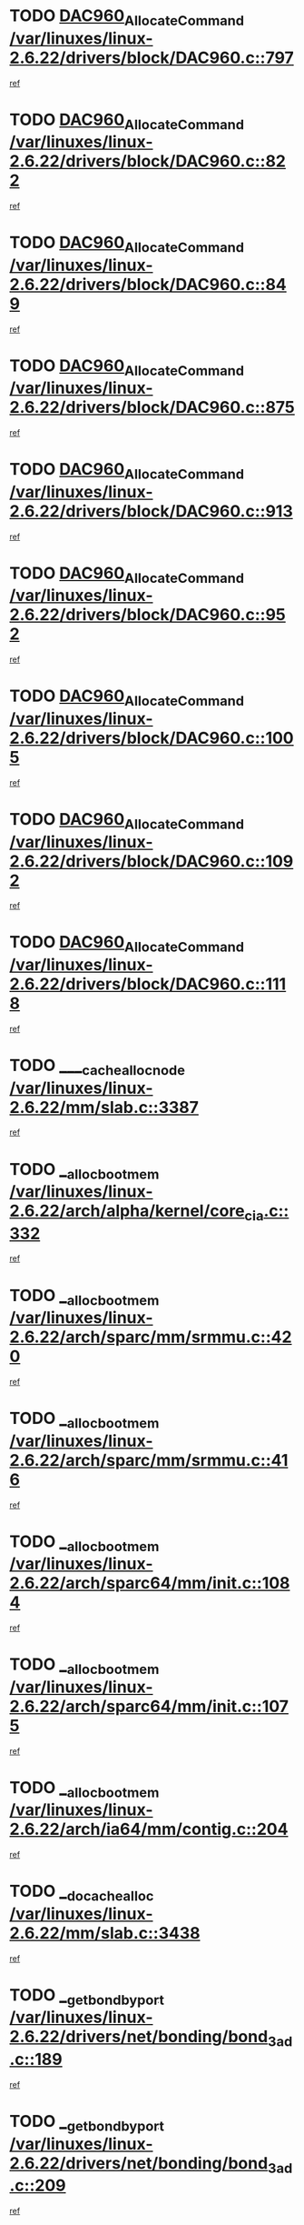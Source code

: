 * TODO [[view:/var/linuxes/linux-2.6.22/drivers/block/DAC960.c::face=ovl-face1::linb=797::colb=20::cole=27][DAC960_AllocateCommand /var/linuxes/linux-2.6.22/drivers/block/DAC960.c::797]]
[[view:/var/linuxes/linux-2.6.22/drivers/block/DAC960.c::face=ovl-face2::linb=798::colb=48::cole=55][ref]]
* TODO [[view:/var/linuxes/linux-2.6.22/drivers/block/DAC960.c::face=ovl-face1::linb=822::colb=20::cole=27][DAC960_AllocateCommand /var/linuxes/linux-2.6.22/drivers/block/DAC960.c::822]]
[[view:/var/linuxes/linux-2.6.22/drivers/block/DAC960.c::face=ovl-face2::linb=823::colb=48::cole=55][ref]]
* TODO [[view:/var/linuxes/linux-2.6.22/drivers/block/DAC960.c::face=ovl-face1::linb=849::colb=20::cole=27][DAC960_AllocateCommand /var/linuxes/linux-2.6.22/drivers/block/DAC960.c::849]]
[[view:/var/linuxes/linux-2.6.22/drivers/block/DAC960.c::face=ovl-face2::linb=850::colb=48::cole=55][ref]]
* TODO [[view:/var/linuxes/linux-2.6.22/drivers/block/DAC960.c::face=ovl-face1::linb=875::colb=20::cole=27][DAC960_AllocateCommand /var/linuxes/linux-2.6.22/drivers/block/DAC960.c::875]]
[[view:/var/linuxes/linux-2.6.22/drivers/block/DAC960.c::face=ovl-face2::linb=876::colb=48::cole=55][ref]]
* TODO [[view:/var/linuxes/linux-2.6.22/drivers/block/DAC960.c::face=ovl-face1::linb=913::colb=20::cole=27][DAC960_AllocateCommand /var/linuxes/linux-2.6.22/drivers/block/DAC960.c::913]]
[[view:/var/linuxes/linux-2.6.22/drivers/block/DAC960.c::face=ovl-face2::linb=914::colb=48::cole=55][ref]]
* TODO [[view:/var/linuxes/linux-2.6.22/drivers/block/DAC960.c::face=ovl-face1::linb=952::colb=20::cole=27][DAC960_AllocateCommand /var/linuxes/linux-2.6.22/drivers/block/DAC960.c::952]]
[[view:/var/linuxes/linux-2.6.22/drivers/block/DAC960.c::face=ovl-face2::linb=953::colb=48::cole=55][ref]]
* TODO [[view:/var/linuxes/linux-2.6.22/drivers/block/DAC960.c::face=ovl-face1::linb=1005::colb=20::cole=27][DAC960_AllocateCommand /var/linuxes/linux-2.6.22/drivers/block/DAC960.c::1005]]
[[view:/var/linuxes/linux-2.6.22/drivers/block/DAC960.c::face=ovl-face2::linb=1006::colb=48::cole=55][ref]]
* TODO [[view:/var/linuxes/linux-2.6.22/drivers/block/DAC960.c::face=ovl-face1::linb=1092::colb=6::cole=13][DAC960_AllocateCommand /var/linuxes/linux-2.6.22/drivers/block/DAC960.c::1092]]
[[view:/var/linuxes/linux-2.6.22/drivers/block/DAC960.c::face=ovl-face2::linb=1093::colb=24::cole=31][ref]]
* TODO [[view:/var/linuxes/linux-2.6.22/drivers/block/DAC960.c::face=ovl-face1::linb=1118::colb=20::cole=27][DAC960_AllocateCommand /var/linuxes/linux-2.6.22/drivers/block/DAC960.c::1118]]
[[view:/var/linuxes/linux-2.6.22/drivers/block/DAC960.c::face=ovl-face2::linb=1119::colb=48::cole=55][ref]]
* TODO [[view:/var/linuxes/linux-2.6.22/mm/slab.c::face=ovl-face1::linb=3387::colb=1::cole=4][____cache_alloc_node /var/linuxes/linux-2.6.22/mm/slab.c::3387]]
[[view:/var/linuxes/linux-2.6.22/mm/slab.c::face=ovl-face2::linb=3390::colb=51::cole=54][ref]]
* TODO [[view:/var/linuxes/linux-2.6.22/arch/alpha/kernel/core_cia.c::face=ovl-face1::linb=332::colb=1::cole=5][__alloc_bootmem /var/linuxes/linux-2.6.22/arch/alpha/kernel/core_cia.c::332]]
[[view:/var/linuxes/linux-2.6.22/arch/alpha/kernel/core_cia.c::face=ovl-face2::linb=333::colb=21::cole=25][ref]]
* TODO [[view:/var/linuxes/linux-2.6.22/arch/sparc/mm/srmmu.c::face=ovl-face1::linb=420::colb=1::cole=21][__alloc_bootmem /var/linuxes/linux-2.6.22/arch/sparc/mm/srmmu.c::420]]
[[view:/var/linuxes/linux-2.6.22/arch/sparc/mm/srmmu.c::face=ovl-face2::linb=421::colb=34::cole=54][ref]]
* TODO [[view:/var/linuxes/linux-2.6.22/arch/sparc/mm/srmmu.c::face=ovl-face1::linb=416::colb=1::cole=19][__alloc_bootmem /var/linuxes/linux-2.6.22/arch/sparc/mm/srmmu.c::416]]
[[view:/var/linuxes/linux-2.6.22/arch/sparc/mm/srmmu.c::face=ovl-face2::linb=418::colb=8::cole=26][ref]]
* TODO [[view:/var/linuxes/linux-2.6.22/arch/sparc64/mm/init.c::face=ovl-face1::linb=1084::colb=3::cole=6][__alloc_bootmem /var/linuxes/linux-2.6.22/arch/sparc64/mm/init.c::1084]]
[[view:/var/linuxes/linux-2.6.22/arch/sparc64/mm/init.c::face=ovl-face2::linb=1086::colb=38::cole=41][ref]]
* TODO [[view:/var/linuxes/linux-2.6.22/arch/sparc64/mm/init.c::face=ovl-face1::linb=1075::colb=3::cole=6][__alloc_bootmem /var/linuxes/linux-2.6.22/arch/sparc64/mm/init.c::1075]]
[[view:/var/linuxes/linux-2.6.22/arch/sparc64/mm/init.c::face=ovl-face2::linb=1077::colb=31::cole=34][ref]]
* TODO [[view:/var/linuxes/linux-2.6.22/arch/ia64/mm/contig.c::face=ovl-face1::linb=204::colb=2::cole=10][__alloc_bootmem /var/linuxes/linux-2.6.22/arch/ia64/mm/contig.c::204]]
[[view:/var/linuxes/linux-2.6.22/arch/ia64/mm/contig.c::face=ovl-face2::linb=207::colb=10::cole=18][ref]]
* TODO [[view:/var/linuxes/linux-2.6.22/mm/slab.c::face=ovl-face1::linb=3438::colb=1::cole=5][__do_cache_alloc /var/linuxes/linux-2.6.22/mm/slab.c::3438]]
[[view:/var/linuxes/linux-2.6.22/mm/slab.c::face=ovl-face2::linb=3440::colb=52::cole=56][ref]]
* TODO [[view:/var/linuxes/linux-2.6.22/drivers/net/bonding/bond_3ad.c::face=ovl-face1::linb=189::colb=17::cole=21][__get_bond_by_port /var/linuxes/linux-2.6.22/drivers/net/bonding/bond_3ad.c::189]]
[[view:/var/linuxes/linux-2.6.22/drivers/net/bonding/bond_3ad.c::face=ovl-face2::linb=193::colb=39::cole=43][ref]]
* TODO [[view:/var/linuxes/linux-2.6.22/drivers/net/bonding/bond_3ad.c::face=ovl-face1::linb=209::colb=17::cole=21][__get_bond_by_port /var/linuxes/linux-2.6.22/drivers/net/bonding/bond_3ad.c::209]]
[[view:/var/linuxes/linux-2.6.22/drivers/net/bonding/bond_3ad.c::face=ovl-face2::linb=212::colb=24::cole=28][ref]]
* TODO [[view:/var/linuxes/linux-2.6.22/drivers/net/bonding/bond_3ad.c::face=ovl-face1::linb=1994::colb=3::cole=17][__get_first_agg /var/linuxes/linux-2.6.22/drivers/net/bonding/bond_3ad.c::1994]]
[[view:/var/linuxes/linux-2.6.22/drivers/net/bonding/bond_3ad.c::face=ovl-face2::linb=1995::colb=58::cole=72][ref]]
* TODO [[view:/var/linuxes/linux-2.6.22/drivers/net/bonding/bond_3ad.c::face=ovl-face1::linb=2057::colb=1::cole=16][__get_first_agg /var/linuxes/linux-2.6.22/drivers/net/bonding/bond_3ad.c::2057]]
[[view:/var/linuxes/linux-2.6.22/drivers/net/bonding/bond_3ad.c::face=ovl-face2::linb=2058::colb=58::cole=73][ref]]
* TODO [[view:/var/linuxes/linux-2.6.22/drivers/net/bonding/bond_3ad.c::face=ovl-face1::linb=2126::colb=3::cole=13][__get_first_agg /var/linuxes/linux-2.6.22/drivers/net/bonding/bond_3ad.c::2126]]
[[view:/var/linuxes/linux-2.6.22/drivers/net/bonding/bond_3ad.c::face=ovl-face2::linb=2127::colb=26::cole=36][ref]]
* TODO [[view:/var/linuxes/linux-2.6.22/drivers/net/bonding/bond_3ad.c::face=ovl-face1::linb=803::colb=20::cole=30][__get_next_agg /var/linuxes/linux-2.6.22/drivers/net/bonding/bond_3ad.c::803]]
[[view:/var/linuxes/linux-2.6.22/drivers/net/bonding/bond_3ad.c::face=ovl-face2::linb=804::colb=6::cole=16][ref]]
* TODO [[view:/var/linuxes/linux-2.6.22/drivers/net/bonding/bond_3ad.c::face=ovl-face1::linb=1995::colb=26::cole=40][__get_next_agg /var/linuxes/linux-2.6.22/drivers/net/bonding/bond_3ad.c::1995]]
[[view:/var/linuxes/linux-2.6.22/drivers/net/bonding/bond_3ad.c::face=ovl-face2::linb=1997::colb=9::cole=23][ref]]
[[view:/var/linuxes/linux-2.6.22/drivers/net/bonding/bond_3ad.c::face=ovl-face2::linb=1997::colb=40::cole=54][ref]]
[[view:/var/linuxes/linux-2.6.22/drivers/net/bonding/bond_3ad.c::face=ovl-face2::linb=1997::colb=79::cole=93][ref]]
* TODO [[view:/var/linuxes/linux-2.6.22/drivers/net/bonding/bond_3ad.c::face=ovl-face1::linb=1995::colb=26::cole=40][__get_next_agg /var/linuxes/linux-2.6.22/drivers/net/bonding/bond_3ad.c::1995]]
[[view:/var/linuxes/linux-2.6.22/drivers/net/bonding/bond_3ad.c::face=ovl-face2::linb=2003::colb=30::cole=44][ref]]
[[view:/var/linuxes/linux-2.6.22/drivers/net/bonding/bond_3ad.c::face=ovl-face2::linb=2003::colb=62::cole=76][ref]]
[[view:/var/linuxes/linux-2.6.22/drivers/net/bonding/bond_3ad.c::face=ovl-face2::linb=2003::colb=101::cole=115][ref]]
* TODO [[view:/var/linuxes/linux-2.6.22/drivers/net/bonding/bond_3ad.c::face=ovl-face1::linb=2058::colb=25::cole=40][__get_next_agg /var/linuxes/linux-2.6.22/drivers/net/bonding/bond_3ad.c::2058]]
[[view:/var/linuxes/linux-2.6.22/drivers/net/bonding/bond_3ad.c::face=ovl-face2::linb=2061::colb=17::cole=32][ref]]
* TODO [[view:/var/linuxes/linux-2.6.22/fs/buffer.c::face=ovl-face1::linb=1380::colb=21::cole=23][__getblk /var/linuxes/linux-2.6.22/fs/buffer.c::1380]]
[[view:/var/linuxes/linux-2.6.22/fs/buffer.c::face=ovl-face2::linb=1382::colb=36::cole=38][ref]]
* TODO [[view:/var/linuxes/linux-2.6.22/fs/reiserfs/journal.c::face=ovl-face1::linb=2300::colb=2::cole=4][__getblk /var/linuxes/linux-2.6.22/fs/reiserfs/journal.c::2300]]
[[view:/var/linuxes/linux-2.6.22/fs/reiserfs/journal.c::face=ovl-face2::linb=2301::colb=22::cole=24][ref]]
* TODO [[view:/var/linuxes/linux-2.6.22/fs/reiserfs/journal.c::face=ovl-face1::linb=2290::colb=1::cole=3][__getblk /var/linuxes/linux-2.6.22/fs/reiserfs/journal.c::2290]]
[[view:/var/linuxes/linux-2.6.22/fs/reiserfs/journal.c::face=ovl-face2::linb=2291::colb=21::cole=23][ref]]
* TODO [[view:/var/linuxes/linux-2.6.22/fs/jbd/journal.c::face=ovl-face1::linb=890::colb=2::cole=4][__getblk /var/linuxes/linux-2.6.22/fs/jbd/journal.c::890]]
[[view:/var/linuxes/linux-2.6.22/fs/jbd/journal.c::face=ovl-face2::linb=891::colb=14::cole=16][ref]]
* TODO [[view:/var/linuxes/linux-2.6.22/fs/jbd/journal.c::face=ovl-face1::linb=634::colb=1::cole=3][__getblk /var/linuxes/linux-2.6.22/fs/jbd/journal.c::634]]
[[view:/var/linuxes/linux-2.6.22/fs/jbd/journal.c::face=ovl-face2::linb=635::colb=13::cole=15][ref]]
* TODO [[view:/var/linuxes/linux-2.6.22/fs/jbd2/journal.c::face=ovl-face1::linb=890::colb=2::cole=4][__getblk /var/linuxes/linux-2.6.22/fs/jbd2/journal.c::890]]
[[view:/var/linuxes/linux-2.6.22/fs/jbd2/journal.c::face=ovl-face2::linb=891::colb=14::cole=16][ref]]
* TODO [[view:/var/linuxes/linux-2.6.22/fs/jbd2/journal.c::face=ovl-face1::linb=634::colb=1::cole=3][__getblk /var/linuxes/linux-2.6.22/fs/jbd2/journal.c::634]]
[[view:/var/linuxes/linux-2.6.22/fs/jbd2/journal.c::face=ovl-face2::linb=635::colb=13::cole=15][ref]]
* TODO [[view:/var/linuxes/linux-2.6.22/arch/powerpc/kernel/crash_dump.c::face=ovl-face1::linb=104::colb=1::cole=6][__ioremap /var/linuxes/linux-2.6.22/arch/powerpc/kernel/crash_dump.c::104]]
[[view:/var/linuxes/linux-2.6.22/arch/powerpc/kernel/crash_dump.c::face=ovl-face2::linb=108::colb=11::cole=16][ref]]
* TODO [[view:/var/linuxes/linux-2.6.22/arch/powerpc/kernel/crash_dump.c::face=ovl-face1::linb=104::colb=1::cole=6][__ioremap /var/linuxes/linux-2.6.22/arch/powerpc/kernel/crash_dump.c::104]]
[[view:/var/linuxes/linux-2.6.22/arch/powerpc/kernel/crash_dump.c::face=ovl-face2::linb=114::colb=9::cole=14][ref]]
* TODO [[view:/var/linuxes/linux-2.6.22/arch/powerpc/platforms/cell/io-workarounds.c::face=ovl-face1::linb=209::colb=15::cole=18][__ioremap /var/linuxes/linux-2.6.22/arch/powerpc/platforms/cell/io-workarounds.c::209]]
[[view:/var/linuxes/linux-2.6.22/arch/powerpc/platforms/cell/io-workarounds.c::face=ovl-face2::linb=219::colb=21::cole=24][ref]]
* TODO [[view:/var/linuxes/linux-2.6.22/drivers/video/platinumfb.c::face=ovl-face1::linb=571::colb=1::cole=20][__ioremap /var/linuxes/linux-2.6.22/drivers/video/platinumfb.c::571]]
[[view:/var/linuxes/linux-2.6.22/drivers/video/platinumfb.c::face=ovl-face2::linb=629::colb=10::cole=29][ref]]
* TODO [[view:/var/linuxes/linux-2.6.22/drivers/net/pasemi_mac.c::face=ovl-face1::linb=1162::colb=2::cole=12][__ioremap /var/linuxes/linux-2.6.22/drivers/net/pasemi_mac.c::1162]]
[[view:/var/linuxes/linux-2.6.22/drivers/net/pasemi_mac.c::face=ovl-face2::linb=1164::colb=19::cole=29][ref]]
* TODO [[view:/var/linuxes/linux-2.6.22/arch/arm/mach-ebsa110/io.c::face=ovl-face1::linb=68::colb=15::cole=16][__isamem_convert_addr /var/linuxes/linux-2.6.22/arch/arm/mach-ebsa110/io.c::68]]
[[view:/var/linuxes/linux-2.6.22/arch/arm/mach-ebsa110/io.c::face=ovl-face2::linb=72::colb=20::cole=21][ref]]
* TODO [[view:/var/linuxes/linux-2.6.22/arch/arm/mach-ebsa110/io.c::face=ovl-face1::linb=68::colb=15::cole=16][__isamem_convert_addr /var/linuxes/linux-2.6.22/arch/arm/mach-ebsa110/io.c::68]]
[[view:/var/linuxes/linux-2.6.22/arch/arm/mach-ebsa110/io.c::face=ovl-face2::linb=74::colb=20::cole=21][ref]]
* TODO [[view:/var/linuxes/linux-2.6.22/arch/arm/mach-ebsa110/io.c::face=ovl-face1::linb=80::colb=15::cole=16][__isamem_convert_addr /var/linuxes/linux-2.6.22/arch/arm/mach-ebsa110/io.c::80]]
[[view:/var/linuxes/linux-2.6.22/arch/arm/mach-ebsa110/io.c::face=ovl-face2::linb=85::colb=20::cole=21][ref]]
* TODO [[view:/var/linuxes/linux-2.6.22/arch/arm/mach-ebsa110/io.c::face=ovl-face1::linb=90::colb=15::cole=16][__isamem_convert_addr /var/linuxes/linux-2.6.22/arch/arm/mach-ebsa110/io.c::90]]
[[view:/var/linuxes/linux-2.6.22/arch/arm/mach-ebsa110/io.c::face=ovl-face2::linb=96::colb=19::cole=20][ref]]
* TODO [[view:/var/linuxes/linux-2.6.22/arch/arm/mach-ebsa110/io.c::face=ovl-face1::linb=107::colb=15::cole=16][__isamem_convert_addr /var/linuxes/linux-2.6.22/arch/arm/mach-ebsa110/io.c::107]]
[[view:/var/linuxes/linux-2.6.22/arch/arm/mach-ebsa110/io.c::face=ovl-face2::linb=111::colb=14::cole=15][ref]]
* TODO [[view:/var/linuxes/linux-2.6.22/arch/arm/mach-ebsa110/io.c::face=ovl-face1::linb=117::colb=15::cole=16][__isamem_convert_addr /var/linuxes/linux-2.6.22/arch/arm/mach-ebsa110/io.c::117]]
[[view:/var/linuxes/linux-2.6.22/arch/arm/mach-ebsa110/io.c::face=ovl-face2::linb=121::colb=14::cole=15][ref]]
* TODO [[view:/var/linuxes/linux-2.6.22/arch/arm/mach-ebsa110/io.c::face=ovl-face1::linb=127::colb=15::cole=16][__isamem_convert_addr /var/linuxes/linux-2.6.22/arch/arm/mach-ebsa110/io.c::127]]
[[view:/var/linuxes/linux-2.6.22/arch/arm/mach-ebsa110/io.c::face=ovl-face2::linb=130::colb=20::cole=21][ref]]
* TODO [[view:/var/linuxes/linux-2.6.22/arch/arm/mach-ebsa110/io.c::face=ovl-face1::linb=127::colb=15::cole=16][__isamem_convert_addr /var/linuxes/linux-2.6.22/arch/arm/mach-ebsa110/io.c::127]]
[[view:/var/linuxes/linux-2.6.22/arch/arm/mach-ebsa110/io.c::face=ovl-face2::linb=132::colb=20::cole=21][ref]]
* TODO [[view:/var/linuxes/linux-2.6.22/arch/arm/mach-ebsa110/io.c::face=ovl-face1::linb=137::colb=15::cole=16][__isamem_convert_addr /var/linuxes/linux-2.6.22/arch/arm/mach-ebsa110/io.c::137]]
[[view:/var/linuxes/linux-2.6.22/arch/arm/mach-ebsa110/io.c::face=ovl-face2::linb=142::colb=19::cole=20][ref]]
* TODO [[view:/var/linuxes/linux-2.6.22/arch/arm/mach-ebsa110/io.c::face=ovl-face1::linb=147::colb=15::cole=16][__isamem_convert_addr /var/linuxes/linux-2.6.22/arch/arm/mach-ebsa110/io.c::147]]
[[view:/var/linuxes/linux-2.6.22/arch/arm/mach-ebsa110/io.c::face=ovl-face2::linb=152::colb=19::cole=20][ref]]
* TODO [[view:/var/linuxes/linux-2.6.22/arch/arm/mach-ebsa110/io.c::face=ovl-face1::linb=162::colb=15::cole=16][__isamem_convert_addr /var/linuxes/linux-2.6.22/arch/arm/mach-ebsa110/io.c::162]]
[[view:/var/linuxes/linux-2.6.22/arch/arm/mach-ebsa110/io.c::face=ovl-face2::linb=166::colb=15::cole=16][ref]]
* TODO [[view:/var/linuxes/linux-2.6.22/arch/arm/mach-ebsa110/io.c::face=ovl-face1::linb=172::colb=15::cole=16][__isamem_convert_addr /var/linuxes/linux-2.6.22/arch/arm/mach-ebsa110/io.c::172]]
[[view:/var/linuxes/linux-2.6.22/arch/arm/mach-ebsa110/io.c::face=ovl-face2::linb=176::colb=15::cole=16][ref]]
* TODO [[view:/var/linuxes/linux-2.6.22/mm/sparse.c::face=ovl-face1::linb=323::colb=1::cole=7][__kmalloc_section_memmap /var/linuxes/linux-2.6.22/mm/sparse.c::323]]
[[view:/var/linuxes/linux-2.6.22/mm/sparse.c::face=ovl-face2::linb=334::colb=47::cole=53][ref]]
* TODO [[view:/var/linuxes/linux-2.6.22/mm/sparse.c::face=ovl-face1::linb=323::colb=1::cole=7][__kmalloc_section_memmap /var/linuxes/linux-2.6.22/mm/sparse.c::323]]
[[view:/var/linuxes/linux-2.6.22/mm/sparse.c::face=ovl-face2::linb=339::colb=25::cole=31][ref]]
* TODO [[view:/var/linuxes/linux-2.6.22/arch/ia64/ia32/sys_ia32.c::face=ovl-face1::linb=395::colb=2::cole=6][__pp_prev /var/linuxes/linux-2.6.22/arch/ia64/ia32/sys_ia32.c::395]]
[[view:/var/linuxes/linux-2.6.22/arch/ia64/ia32/sys_ia32.c::face=ovl-face2::linb=405::colb=44::cole=48][ref]]
* TODO [[view:/var/linuxes/linux-2.6.22/mm/filemap.c::face=ovl-face1::linb=1786::colb=1::cole=5][__read_cache_page /var/linuxes/linux-2.6.22/mm/filemap.c::1786]]
[[view:/var/linuxes/linux-2.6.22/mm/filemap.c::face=ovl-face2::linb=1789::colb=18::cole=22][ref]]
* TODO [[view:/var/linuxes/linux-2.6.22/fs/sysfs/dir.c::face=ovl-face1::linb=142::colb=1::cole=3][__sysfs_make_dirent /var/linuxes/linux-2.6.22/fs/sysfs/dir.c::142]]
[[view:/var/linuxes/linux-2.6.22/fs/sysfs/dir.c::face=ovl-face2::linb=143::colb=32::cole=34][ref]]
* TODO [[view:/var/linuxes/linux-2.6.22/fs/sysfs/dir.c::face=ovl-face1::linb=85::colb=1::cole=3][__sysfs_new_dirent /var/linuxes/linux-2.6.22/fs/sysfs/dir.c::85]]
[[view:/var/linuxes/linux-2.6.22/fs/sysfs/dir.c::face=ovl-face2::linb=86::colb=32::cole=34][ref]]
* TODO [[view:/var/linuxes/linux-2.6.22/arch/alpha/kernel/setup.c::face=ovl-face1::linb=611::colb=23::cole=25][__sysrq_get_key_op /var/linuxes/linux-2.6.22/arch/alpha/kernel/setup.c::611]]
[[view:/var/linuxes/linux-2.6.22/arch/alpha/kernel/setup.c::face=ovl-face2::linb=612::colb=2::cole=4][ref]]
* TODO [[view:/var/linuxes/linux-2.6.22/fs/xfs/linux-2.6/xfs_buf.c::face=ovl-face1::linb=583::colb=1::cole=3][_xfs_buf_find /var/linuxes/linux-2.6.22/fs/xfs/linux-2.6/xfs_buf.c::583]]
[[view:/var/linuxes/linux-2.6.22/fs/xfs/linux-2.6/xfs_buf.c::face=ovl-face2::linb=585::colb=32::cole=34][ref]]
* TODO [[view:/var/linuxes/linux-2.6.22/sound/oss/nec_vrc5477.c::face=ovl-face1::linb=1878::colb=1::cole=9][ac97_alloc_codec /var/linuxes/linux-2.6.22/sound/oss/nec_vrc5477.c::1878]]
[[view:/var/linuxes/linux-2.6.22/sound/oss/nec_vrc5477.c::face=ovl-face2::linb=1880::colb=1::cole=9][ref]]
* TODO [[view:/var/linuxes/linux-2.6.22/drivers/video/acornfb.c::face=ovl-face1::linb=203::colb=1::cole=5][acornfb_valid_pixrate /var/linuxes/linux-2.6.22/drivers/video/acornfb.c::203]]
[[view:/var/linuxes/linux-2.6.22/drivers/video/acornfb.c::face=ovl-face2::linb=204::colb=12::cole=16][ref]]
* TODO [[view:/var/linuxes/linux-2.6.22/drivers/misc/asus-laptop.c::face=ovl-face1::linb=1189::colb=1::cole=4][acpi_get_physical_device /var/linuxes/linux-2.6.22/drivers/misc/asus-laptop.c::1189]]
[[view:/var/linuxes/linux-2.6.22/drivers/misc/asus-laptop.c::face=ovl-face2::linb=1191::colb=30::cole=33][ref]]
* TODO [[view:/var/linuxes/linux-2.6.22/drivers/acpi/hardware/hwsleep.c::face=ovl-face1::linb=518::colb=2::cole=23][acpi_hw_get_bit_register_info /var/linuxes/linux-2.6.22/drivers/acpi/hardware/hwsleep.c::518]]
[[view:/var/linuxes/linux-2.6.22/drivers/acpi/hardware/hwsleep.c::face=ovl-face2::linb=531::colb=6::cole=27][ref]]
* TODO [[view:/var/linuxes/linux-2.6.22/drivers/acpi/hardware/hwsleep.c::face=ovl-face1::linb=516::colb=2::cole=21][acpi_hw_get_bit_register_info /var/linuxes/linux-2.6.22/drivers/acpi/hardware/hwsleep.c::516]]
[[view:/var/linuxes/linux-2.6.22/drivers/acpi/hardware/hwsleep.c::face=ovl-face2::linb=530::colb=20::cole=39][ref]]
* TODO [[view:/var/linuxes/linux-2.6.22/drivers/acpi/hardware/hwsleep.c::face=ovl-face1::linb=282::colb=1::cole=22][acpi_hw_get_bit_register_info /var/linuxes/linux-2.6.22/drivers/acpi/hardware/hwsleep.c::282]]
[[view:/var/linuxes/linux-2.6.22/drivers/acpi/hardware/hwsleep.c::face=ovl-face2::linb=327::colb=4::cole=25][ref]]
* TODO [[view:/var/linuxes/linux-2.6.22/drivers/acpi/hardware/hwsleep.c::face=ovl-face1::linb=280::colb=1::cole=20][acpi_hw_get_bit_register_info /var/linuxes/linux-2.6.22/drivers/acpi/hardware/hwsleep.c::280]]
[[view:/var/linuxes/linux-2.6.22/drivers/acpi/hardware/hwsleep.c::face=ovl-face2::linb=326::colb=18::cole=37][ref]]
* TODO [[view:/var/linuxes/linux-2.6.22/drivers/acpi/events/evrgnini.c::face=ovl-face1::linb=556::colb=1::cole=5][acpi_ns_get_parent_node /var/linuxes/linux-2.6.22/drivers/acpi/events/evrgnini.c::556]]
[[view:/var/linuxes/linux-2.6.22/drivers/acpi/events/evrgnini.c::face=ovl-face2::linb=569::colb=45::cole=49][ref]]
* TODO [[view:/var/linuxes/linux-2.6.22/drivers/acpi/events/evrgnini.c::face=ovl-face1::linb=251::colb=3::cole=16][acpi_ns_get_parent_node /var/linuxes/linux-2.6.22/drivers/acpi/events/evrgnini.c::251]]
[[view:/var/linuxes/linux-2.6.22/drivers/acpi/events/evrgnini.c::face=ovl-face2::linb=227::colb=34::cole=47][ref]]
* TODO [[view:/var/linuxes/linux-2.6.22/drivers/acpi/events/evrgnini.c::face=ovl-face1::linb=251::colb=3::cole=16][acpi_ns_get_parent_node /var/linuxes/linux-2.6.22/drivers/acpi/events/evrgnini.c::251]]
[[view:/var/linuxes/linux-2.6.22/drivers/acpi/events/evrgnini.c::face=ovl-face2::linb=310::colb=55::cole=68][ref]]
* TODO [[view:/var/linuxes/linux-2.6.22/drivers/acpi/namespace/nsaccess.c::face=ovl-face1::linb=349::colb=4::cole=15][acpi_ns_get_parent_node /var/linuxes/linux-2.6.22/drivers/acpi/namespace/nsaccess.c::349]]
[[view:/var/linuxes/linux-2.6.22/drivers/acpi/namespace/nsaccess.c::face=ovl-face2::linb=347::colb=31::cole=42][ref]]
[[view:/var/linuxes/linux-2.6.22/drivers/acpi/namespace/nsaccess.c::face=ovl-face2::linb=348::colb=10::cole=21][ref]]
* TODO [[view:/var/linuxes/linux-2.6.22/drivers/acpi/namespace/nsalloc.c::face=ovl-face1::linb=490::colb=3::cole=14][acpi_ns_get_parent_node /var/linuxes/linux-2.6.22/drivers/acpi/namespace/nsalloc.c::490]]
[[view:/var/linuxes/linux-2.6.22/drivers/acpi/namespace/nsalloc.c::face=ovl-face2::linb=441::colb=43::cole=54][ref]]
* TODO [[view:/var/linuxes/linux-2.6.22/drivers/acpi/namespace/nsalloc.c::face=ovl-face1::linb=382::colb=3::cole=14][acpi_ns_get_parent_node /var/linuxes/linux-2.6.22/drivers/acpi/namespace/nsalloc.c::382]]
[[view:/var/linuxes/linux-2.6.22/drivers/acpi/namespace/nsalloc.c::face=ovl-face2::linb=343::colb=43::cole=54][ref]]
* TODO [[view:/var/linuxes/linux-2.6.22/drivers/acpi/namespace/nsalloc.c::face=ovl-face1::linb=111::colb=1::cole=12][acpi_ns_get_parent_node /var/linuxes/linux-2.6.22/drivers/acpi/namespace/nsalloc.c::111]]
[[view:/var/linuxes/linux-2.6.22/drivers/acpi/namespace/nsalloc.c::face=ovl-face2::linb=114::colb=13::cole=24][ref]]
* TODO [[view:/var/linuxes/linux-2.6.22/drivers/acpi/namespace/nswalk.c::face=ovl-face1::linb=290::colb=3::cole=14][acpi_ns_get_parent_node /var/linuxes/linux-2.6.22/drivers/acpi/namespace/nswalk.c::290]]
[[view:/var/linuxes/linux-2.6.22/drivers/acpi/namespace/nswalk.c::face=ovl-face2::linb=191::colb=43::cole=54][ref]]
* TODO [[view:/var/linuxes/linux-2.6.22/drivers/acpi/namespace/nsnames.c::face=ovl-face1::linb=94::colb=2::cole=13][acpi_ns_get_parent_node /var/linuxes/linux-2.6.22/drivers/acpi/namespace/nsnames.c::94]]
[[view:/var/linuxes/linux-2.6.22/drivers/acpi/namespace/nsnames.c::face=ovl-face2::linb=93::colb=45::cole=56][ref]]
* TODO [[view:/var/linuxes/linux-2.6.22/drivers/acpi/namespace/nsinit.c::face=ovl-face1::linb=375::colb=1::cole=12][acpi_ns_get_parent_node /var/linuxes/linux-2.6.22/drivers/acpi/namespace/nsinit.c::375]]
[[view:/var/linuxes/linux-2.6.22/drivers/acpi/namespace/nsinit.c::face=ovl-face2::linb=376::colb=9::cole=20][ref]]
* TODO [[view:/var/linuxes/linux-2.6.22/drivers/acpi/namespace/nsdump.c::face=ovl-face1::linb=183::colb=1::cole=10][acpi_ns_map_handle_to_node /var/linuxes/linux-2.6.22/drivers/acpi/namespace/nsdump.c::183]]
[[view:/var/linuxes/linux-2.6.22/drivers/acpi/namespace/nsdump.c::face=ovl-face2::linb=184::colb=8::cole=17][ref]]
* TODO [[view:/var/linuxes/linux-2.6.22/drivers/char/tpm/tpm_bios.c::face=ovl-face1::linb=410::colb=1::cole=5][acpi_os_map_memory /var/linuxes/linux-2.6.22/drivers/char/tpm/tpm_bios.c::410]]
[[view:/var/linuxes/linux-2.6.22/drivers/char/tpm/tpm_bios.c::face=ovl-face2::linb=412::colb=29::cole=33][ref]]
* TODO [[view:/var/linuxes/linux-2.6.22/net/ipv4/igmp.c::face=ovl-face1::linb=518::colb=3::cole=6][add_grec /var/linuxes/linux-2.6.22/net/ipv4/igmp.c::518]]
[[view:/var/linuxes/linux-2.6.22/net/ipv4/igmp.c::face=ovl-face2::linb=518::colb=18::cole=21][ref]]
* TODO [[view:/var/linuxes/linux-2.6.22/net/ipv4/igmp.c::face=ovl-face1::linb=573::colb=3::cole=6][add_grec /var/linuxes/linux-2.6.22/net/ipv4/igmp.c::573]]
[[view:/var/linuxes/linux-2.6.22/net/ipv4/igmp.c::face=ovl-face2::linb=574::colb=18::cole=21][ref]]
* TODO [[view:/var/linuxes/linux-2.6.22/net/ipv4/igmp.c::face=ovl-face1::linb=574::colb=3::cole=6][add_grec /var/linuxes/linux-2.6.22/net/ipv4/igmp.c::574]]
[[view:/var/linuxes/linux-2.6.22/net/ipv4/igmp.c::face=ovl-face2::linb=573::colb=18::cole=21][ref]]
* TODO [[view:/var/linuxes/linux-2.6.22/net/ipv4/igmp.c::face=ovl-face1::linb=574::colb=3::cole=6][add_grec /var/linuxes/linux-2.6.22/net/ipv4/igmp.c::574]]
[[view:/var/linuxes/linux-2.6.22/net/ipv4/igmp.c::face=ovl-face2::linb=579::colb=19::cole=22][ref]]
* TODO [[view:/var/linuxes/linux-2.6.22/net/ipv4/igmp.c::face=ovl-face1::linb=574::colb=3::cole=6][add_grec /var/linuxes/linux-2.6.22/net/ipv4/igmp.c::574]]
[[view:/var/linuxes/linux-2.6.22/net/ipv4/igmp.c::face=ovl-face2::linb=609::colb=17::cole=20][ref]]
* TODO [[view:/var/linuxes/linux-2.6.22/net/ipv4/igmp.c::face=ovl-face1::linb=579::colb=4::cole=7][add_grec /var/linuxes/linux-2.6.22/net/ipv4/igmp.c::579]]
[[view:/var/linuxes/linux-2.6.22/net/ipv4/igmp.c::face=ovl-face2::linb=573::colb=18::cole=21][ref]]
* TODO [[view:/var/linuxes/linux-2.6.22/net/ipv4/igmp.c::face=ovl-face1::linb=579::colb=4::cole=7][add_grec /var/linuxes/linux-2.6.22/net/ipv4/igmp.c::579]]
[[view:/var/linuxes/linux-2.6.22/net/ipv4/igmp.c::face=ovl-face2::linb=579::colb=19::cole=22][ref]]
* TODO [[view:/var/linuxes/linux-2.6.22/net/ipv4/igmp.c::face=ovl-face1::linb=579::colb=4::cole=7][add_grec /var/linuxes/linux-2.6.22/net/ipv4/igmp.c::579]]
[[view:/var/linuxes/linux-2.6.22/net/ipv4/igmp.c::face=ovl-face2::linb=609::colb=17::cole=20][ref]]
* TODO [[view:/var/linuxes/linux-2.6.22/net/ipv4/igmp.c::face=ovl-face1::linb=609::colb=2::cole=5][add_grec /var/linuxes/linux-2.6.22/net/ipv4/igmp.c::609]]
[[view:/var/linuxes/linux-2.6.22/net/ipv4/igmp.c::face=ovl-face2::linb=610::colb=17::cole=20][ref]]
* TODO [[view:/var/linuxes/linux-2.6.22/net/ipv4/igmp.c::face=ovl-face1::linb=610::colb=2::cole=5][add_grec /var/linuxes/linux-2.6.22/net/ipv4/igmp.c::610]]
[[view:/var/linuxes/linux-2.6.22/net/ipv4/igmp.c::face=ovl-face2::linb=609::colb=17::cole=20][ref]]
* TODO [[view:/var/linuxes/linux-2.6.22/net/ipv4/igmp.c::face=ovl-face1::linb=610::colb=2::cole=5][add_grec /var/linuxes/linux-2.6.22/net/ipv4/igmp.c::610]]
[[view:/var/linuxes/linux-2.6.22/net/ipv4/igmp.c::face=ovl-face2::linb=618::colb=18::cole=21][ref]]
* TODO [[view:/var/linuxes/linux-2.6.22/net/ipv4/igmp.c::face=ovl-face1::linb=618::colb=3::cole=6][add_grec /var/linuxes/linux-2.6.22/net/ipv4/igmp.c::618]]
[[view:/var/linuxes/linux-2.6.22/net/ipv4/igmp.c::face=ovl-face2::linb=609::colb=17::cole=20][ref]]
* TODO [[view:/var/linuxes/linux-2.6.22/net/ipv6/mcast.c::face=ovl-face1::linb=1644::colb=3::cole=6][add_grec /var/linuxes/linux-2.6.22/net/ipv6/mcast.c::1644]]
[[view:/var/linuxes/linux-2.6.22/net/ipv6/mcast.c::face=ovl-face2::linb=1644::colb=18::cole=21][ref]]
* TODO [[view:/var/linuxes/linux-2.6.22/net/ipv6/mcast.c::face=ovl-face1::linb=1698::colb=3::cole=6][add_grec /var/linuxes/linux-2.6.22/net/ipv6/mcast.c::1698]]
[[view:/var/linuxes/linux-2.6.22/net/ipv6/mcast.c::face=ovl-face2::linb=1699::colb=18::cole=21][ref]]
* TODO [[view:/var/linuxes/linux-2.6.22/net/ipv6/mcast.c::face=ovl-face1::linb=1699::colb=3::cole=6][add_grec /var/linuxes/linux-2.6.22/net/ipv6/mcast.c::1699]]
[[view:/var/linuxes/linux-2.6.22/net/ipv6/mcast.c::face=ovl-face2::linb=1698::colb=18::cole=21][ref]]
* TODO [[view:/var/linuxes/linux-2.6.22/net/ipv6/mcast.c::face=ovl-face1::linb=1699::colb=3::cole=6][add_grec /var/linuxes/linux-2.6.22/net/ipv6/mcast.c::1699]]
[[view:/var/linuxes/linux-2.6.22/net/ipv6/mcast.c::face=ovl-face2::linb=1704::colb=19::cole=22][ref]]
* TODO [[view:/var/linuxes/linux-2.6.22/net/ipv6/mcast.c::face=ovl-face1::linb=1699::colb=3::cole=6][add_grec /var/linuxes/linux-2.6.22/net/ipv6/mcast.c::1699]]
[[view:/var/linuxes/linux-2.6.22/net/ipv6/mcast.c::face=ovl-face2::linb=1735::colb=17::cole=20][ref]]
* TODO [[view:/var/linuxes/linux-2.6.22/net/ipv6/mcast.c::face=ovl-face1::linb=1704::colb=4::cole=7][add_grec /var/linuxes/linux-2.6.22/net/ipv6/mcast.c::1704]]
[[view:/var/linuxes/linux-2.6.22/net/ipv6/mcast.c::face=ovl-face2::linb=1698::colb=18::cole=21][ref]]
* TODO [[view:/var/linuxes/linux-2.6.22/net/ipv6/mcast.c::face=ovl-face1::linb=1704::colb=4::cole=7][add_grec /var/linuxes/linux-2.6.22/net/ipv6/mcast.c::1704]]
[[view:/var/linuxes/linux-2.6.22/net/ipv6/mcast.c::face=ovl-face2::linb=1704::colb=19::cole=22][ref]]
* TODO [[view:/var/linuxes/linux-2.6.22/net/ipv6/mcast.c::face=ovl-face1::linb=1704::colb=4::cole=7][add_grec /var/linuxes/linux-2.6.22/net/ipv6/mcast.c::1704]]
[[view:/var/linuxes/linux-2.6.22/net/ipv6/mcast.c::face=ovl-face2::linb=1735::colb=17::cole=20][ref]]
* TODO [[view:/var/linuxes/linux-2.6.22/net/ipv6/mcast.c::face=ovl-face1::linb=1735::colb=2::cole=5][add_grec /var/linuxes/linux-2.6.22/net/ipv6/mcast.c::1735]]
[[view:/var/linuxes/linux-2.6.22/net/ipv6/mcast.c::face=ovl-face2::linb=1736::colb=17::cole=20][ref]]
* TODO [[view:/var/linuxes/linux-2.6.22/net/ipv6/mcast.c::face=ovl-face1::linb=1736::colb=2::cole=5][add_grec /var/linuxes/linux-2.6.22/net/ipv6/mcast.c::1736]]
[[view:/var/linuxes/linux-2.6.22/net/ipv6/mcast.c::face=ovl-face2::linb=1735::colb=17::cole=20][ref]]
* TODO [[view:/var/linuxes/linux-2.6.22/net/ipv6/mcast.c::face=ovl-face1::linb=1736::colb=2::cole=5][add_grec /var/linuxes/linux-2.6.22/net/ipv6/mcast.c::1736]]
[[view:/var/linuxes/linux-2.6.22/net/ipv6/mcast.c::face=ovl-face2::linb=1744::colb=18::cole=21][ref]]
* TODO [[view:/var/linuxes/linux-2.6.22/net/ipv6/mcast.c::face=ovl-face1::linb=1744::colb=3::cole=6][add_grec /var/linuxes/linux-2.6.22/net/ipv6/mcast.c::1744]]
[[view:/var/linuxes/linux-2.6.22/net/ipv6/mcast.c::face=ovl-face2::linb=1735::colb=17::cole=20][ref]]
* TODO [[view:/var/linuxes/linux-2.6.22/fs/adfs/super.c::face=ovl-face1::linb=447::colb=1::cole=5][adfs_iget /var/linuxes/linux-2.6.22/fs/adfs/super.c::447]]
[[view:/var/linuxes/linux-2.6.22/fs/adfs/super.c::face=ovl-face2::linb=448::colb=27::cole=31][ref]]
* TODO [[view:/var/linuxes/linux-2.6.22/fs/afs/inode.c::face=ovl-face1::linb=388::colb=2::cole=5][afs_request_key /var/linuxes/linux-2.6.22/fs/afs/inode.c::388]]
[[view:/var/linuxes/linux-2.6.22/fs/afs/inode.c::face=ovl-face2::linb=395::colb=32::cole=35][ref]]
* TODO [[view:/var/linuxes/linux-2.6.22/fs/afs/file.c::face=ovl-face1::linb=68::colb=1::cole=4][afs_request_key /var/linuxes/linux-2.6.22/fs/afs/file.c::68]]
[[view:/var/linuxes/linux-2.6.22/fs/afs/file.c::face=ovl-face2::linb=74::colb=27::cole=30][ref]]
* TODO [[view:/var/linuxes/linux-2.6.22/fs/afs/dir.c::face=ovl-face1::linb=1119::colb=1::cole=4][afs_request_key /var/linuxes/linux-2.6.22/fs/afs/dir.c::1119]]
[[view:/var/linuxes/linux-2.6.22/fs/afs/dir.c::face=ovl-face2::linb=1125::colb=49::cole=52][ref]]
* TODO [[view:/var/linuxes/linux-2.6.22/fs/afs/dir.c::face=ovl-face1::linb=1049::colb=1::cole=4][afs_request_key /var/linuxes/linux-2.6.22/fs/afs/dir.c::1049]]
[[view:/var/linuxes/linux-2.6.22/fs/afs/dir.c::face=ovl-face2::linb=1055::colb=33::cole=36][ref]]
* TODO [[view:/var/linuxes/linux-2.6.22/fs/afs/dir.c::face=ovl-face1::linb=997::colb=1::cole=4][afs_request_key /var/linuxes/linux-2.6.22/fs/afs/dir.c::997]]
[[view:/var/linuxes/linux-2.6.22/fs/afs/dir.c::face=ovl-face2::linb=1003::colb=37::cole=40][ref]]
* TODO [[view:/var/linuxes/linux-2.6.22/fs/afs/dir.c::face=ovl-face1::linb=928::colb=1::cole=4][afs_request_key /var/linuxes/linux-2.6.22/fs/afs/dir.c::928]]
[[view:/var/linuxes/linux-2.6.22/fs/afs/dir.c::face=ovl-face2::linb=935::colb=32::cole=35][ref]]
* TODO [[view:/var/linuxes/linux-2.6.22/fs/afs/dir.c::face=ovl-face1::linb=854::colb=1::cole=4][afs_request_key /var/linuxes/linux-2.6.22/fs/afs/dir.c::854]]
[[view:/var/linuxes/linux-2.6.22/fs/afs/dir.c::face=ovl-face2::linb=864::colb=28::cole=31][ref]]
* TODO [[view:/var/linuxes/linux-2.6.22/fs/afs/dir.c::face=ovl-face1::linb=854::colb=1::cole=4][afs_request_key /var/linuxes/linux-2.6.22/fs/afs/dir.c::854]]
[[view:/var/linuxes/linux-2.6.22/fs/afs/dir.c::face=ovl-face2::linb=869::colb=32::cole=35][ref]]
* TODO [[view:/var/linuxes/linux-2.6.22/fs/afs/dir.c::face=ovl-face1::linb=808::colb=1::cole=4][afs_request_key /var/linuxes/linux-2.6.22/fs/afs/dir.c::808]]
[[view:/var/linuxes/linux-2.6.22/fs/afs/dir.c::face=ovl-face2::linb=814::colb=32::cole=35][ref]]
* TODO [[view:/var/linuxes/linux-2.6.22/fs/afs/dir.c::face=ovl-face1::linb=743::colb=1::cole=4][afs_request_key /var/linuxes/linux-2.6.22/fs/afs/dir.c::743]]
[[view:/var/linuxes/linux-2.6.22/fs/afs/dir.c::face=ovl-face2::linb=750::colb=32::cole=35][ref]]
* TODO [[view:/var/linuxes/linux-2.6.22/fs/afs/dir.c::face=ovl-face1::linb=580::colb=1::cole=4][afs_request_key /var/linuxes/linux-2.6.22/fs/afs/dir.c::580]]
[[view:/var/linuxes/linux-2.6.22/fs/afs/dir.c::face=ovl-face2::linb=593::colb=20::cole=23][ref]]
* TODO [[view:/var/linuxes/linux-2.6.22/fs/afs/dir.c::face=ovl-face1::linb=580::colb=1::cole=4][afs_request_key /var/linuxes/linux-2.6.22/fs/afs/dir.c::580]]
[[view:/var/linuxes/linux-2.6.22/fs/afs/dir.c::face=ovl-face2::linb=607::colb=52::cole=55][ref]]
* TODO [[view:/var/linuxes/linux-2.6.22/fs/afs/dir.c::face=ovl-face1::linb=580::colb=1::cole=4][afs_request_key /var/linuxes/linux-2.6.22/fs/afs/dir.c::580]]
[[view:/var/linuxes/linux-2.6.22/fs/afs/dir.c::face=ovl-face2::linb=659::colb=9::cole=12][ref]]
* TODO [[view:/var/linuxes/linux-2.6.22/fs/afs/dir.c::face=ovl-face1::linb=580::colb=1::cole=4][afs_request_key /var/linuxes/linux-2.6.22/fs/afs/dir.c::580]]
[[view:/var/linuxes/linux-2.6.22/fs/afs/dir.c::face=ovl-face2::linb=681::colb=9::cole=12][ref]]
* TODO [[view:/var/linuxes/linux-2.6.22/fs/afs/dir.c::face=ovl-face1::linb=511::colb=1::cole=4][afs_request_key /var/linuxes/linux-2.6.22/fs/afs/dir.c::511]]
[[view:/var/linuxes/linux-2.6.22/fs/afs/dir.c::face=ovl-face2::linb=517::colb=27::cole=30][ref]]
* TODO [[view:/var/linuxes/linux-2.6.22/fs/afs/super.c::face=ovl-face1::linb=518::colb=1::cole=4][afs_request_key /var/linuxes/linux-2.6.22/fs/afs/super.c::518]]
[[view:/var/linuxes/linux-2.6.22/fs/afs/super.c::face=ovl-face2::linb=522::colb=42::cole=45][ref]]
* TODO [[view:/var/linuxes/linux-2.6.22/fs/afs/security.c::face=ovl-face1::linb=297::colb=1::cole=4][afs_request_key /var/linuxes/linux-2.6.22/fs/afs/security.c::297]]
[[view:/var/linuxes/linux-2.6.22/fs/afs/security.c::face=ovl-face2::linb=306::colb=44::cole=47][ref]]
* TODO [[view:/var/linuxes/linux-2.6.22/fs/afs/security.c::face=ovl-face1::linb=297::colb=1::cole=4][afs_request_key /var/linuxes/linux-2.6.22/fs/afs/security.c::297]]
[[view:/var/linuxes/linux-2.6.22/fs/afs/security.c::face=ovl-face2::linb=313::colb=31::cole=34][ref]]
* TODO [[view:/var/linuxes/linux-2.6.22/drivers/scsi/aic7xxx/aic7xxx_core.c::face=ovl-face1::linb=3264::colb=3::cole=11][ahc_devlimited_syncrate /var/linuxes/linux-2.6.22/drivers/scsi/aic7xxx/aic7xxx_core.c::3264]]
[[view:/var/linuxes/linux-2.6.22/drivers/scsi/aic7xxx/aic7xxx_core.c::face=ovl-face2::linb=3267::colb=35::cole=43][ref]]
* TODO [[view:/var/linuxes/linux-2.6.22/drivers/scsi/aic7xxx/aic7xxx_core.c::face=ovl-face1::linb=3062::colb=3::cole=11][ahc_devlimited_syncrate /var/linuxes/linux-2.6.22/drivers/scsi/aic7xxx/aic7xxx_core.c::3062]]
[[view:/var/linuxes/linux-2.6.22/drivers/scsi/aic7xxx/aic7xxx_core.c::face=ovl-face2::linb=3065::colb=35::cole=43][ref]]
* TODO [[view:/var/linuxes/linux-2.6.22/drivers/scsi/aic7xxx/aic7xxx_core.c::face=ovl-face1::linb=2394::colb=1::cole=5][ahc_devlimited_syncrate /var/linuxes/linux-2.6.22/drivers/scsi/aic7xxx/aic7xxx_core.c::2394]]
[[view:/var/linuxes/linux-2.6.22/drivers/scsi/aic7xxx/aic7xxx_core.c::face=ovl-face2::linb=2441::colb=34::cole=38][ref]]
* TODO [[view:/var/linuxes/linux-2.6.22/drivers/scsi/aic7xxx/aic7xxx_osm.c::face=ovl-face1::linb=2432::colb=1::cole=9][ahc_find_syncrate /var/linuxes/linux-2.6.22/drivers/scsi/aic7xxx/aic7xxx_osm.c::2432]]
[[view:/var/linuxes/linux-2.6.22/drivers/scsi/aic7xxx/aic7xxx_osm.c::face=ovl-face2::linb=2434::colb=33::cole=41][ref]]
* TODO [[view:/var/linuxes/linux-2.6.22/drivers/scsi/aic7xxx/aic7xxx_osm.c::face=ovl-face1::linb=2396::colb=2::cole=10][ahc_find_syncrate /var/linuxes/linux-2.6.22/drivers/scsi/aic7xxx/aic7xxx_osm.c::2396]]
[[view:/var/linuxes/linux-2.6.22/drivers/scsi/aic7xxx/aic7xxx_osm.c::face=ovl-face2::linb=2401::colb=33::cole=41][ref]]
* TODO [[view:/var/linuxes/linux-2.6.22/drivers/scsi/aic7xxx/aic7xxx_osm.c::face=ovl-face1::linb=2371::colb=1::cole=9][ahc_find_syncrate /var/linuxes/linux-2.6.22/drivers/scsi/aic7xxx/aic7xxx_osm.c::2371]]
[[view:/var/linuxes/linux-2.6.22/drivers/scsi/aic7xxx/aic7xxx_osm.c::face=ovl-face2::linb=2373::colb=33::cole=41][ref]]
* TODO [[view:/var/linuxes/linux-2.6.22/drivers/scsi/aic7xxx_old.c::face=ovl-face1::linb=5088::colb=8::cole=16][aic7xxx_find_syncrate /var/linuxes/linux-2.6.22/drivers/scsi/aic7xxx_old.c::5088]]
[[view:/var/linuxes/linux-2.6.22/drivers/scsi/aic7xxx_old.c::face=ovl-face2::linb=5090::colb=35::cole=43][ref]]
* TODO [[view:/var/linuxes/linux-2.6.22/drivers/scsi/aic7xxx_old.c::face=ovl-face1::linb=5449::colb=10::cole=18][aic7xxx_find_syncrate /var/linuxes/linux-2.6.22/drivers/scsi/aic7xxx_old.c::5449]]
[[view:/var/linuxes/linux-2.6.22/drivers/scsi/aic7xxx_old.c::face=ovl-face2::linb=5451::colb=37::cole=45][ref]]
* TODO [[view:/var/linuxes/linux-2.6.22/drivers/scsi/aic7xxx_old.c::face=ovl-face1::linb=5461::colb=10::cole=18][aic7xxx_find_syncrate /var/linuxes/linux-2.6.22/drivers/scsi/aic7xxx_old.c::5461]]
[[view:/var/linuxes/linux-2.6.22/drivers/scsi/aic7xxx_old.c::face=ovl-face2::linb=5463::colb=37::cole=45][ref]]
* TODO [[view:/var/linuxes/linux-2.6.22/fs/jbd/journal.c::face=ovl-face1::linb=302::colb=1::cole=7][alloc_buffer_head /var/linuxes/linux-2.6.22/fs/jbd/journal.c::302]]
[[view:/var/linuxes/linux-2.6.22/fs/jbd/journal.c::face=ovl-face2::linb=365::colb=1::cole=7][ref]]
* TODO [[view:/var/linuxes/linux-2.6.22/fs/jbd2/journal.c::face=ovl-face1::linb=302::colb=1::cole=7][alloc_buffer_head /var/linuxes/linux-2.6.22/fs/jbd2/journal.c::302]]
[[view:/var/linuxes/linux-2.6.22/fs/jbd2/journal.c::face=ovl-face2::linb=365::colb=1::cole=7][ref]]
* TODO [[view:/var/linuxes/linux-2.6.22/drivers/cdrom/sbpcd.c::face=ovl-face1::linb=5863::colb=2::cole=6][alloc_disk /var/linuxes/linux-2.6.22/drivers/cdrom/sbpcd.c::5863]]
[[view:/var/linuxes/linux-2.6.22/drivers/cdrom/sbpcd.c::face=ovl-face2::linb=5864::colb=2::cole=6][ref]]
* TODO [[view:/var/linuxes/linux-2.6.22/drivers/net/cris/eth_v10.c::face=ovl-face1::linb=476::colb=1::cole=4][alloc_etherdev /var/linuxes/linux-2.6.22/drivers/net/cris/eth_v10.c::476]]
[[view:/var/linuxes/linux-2.6.22/drivers/net/cris/eth_v10.c::face=ovl-face2::linb=477::colb=6::cole=9][ref]]
* TODO [[view:/var/linuxes/linux-2.6.22/drivers/net/ns83820.c::face=ovl-face1::linb=1832::colb=1::cole=5][alloc_etherdev /var/linuxes/linux-2.6.22/drivers/net/ns83820.c::1832]]
[[view:/var/linuxes/linux-2.6.22/drivers/net/ns83820.c::face=ovl-face2::linb=1833::colb=12::cole=16][ref]]
* TODO [[view:/var/linuxes/linux-2.6.22/drivers/net/eexpress.c::face=ovl-face1::linb=1693::colb=2::cole=5][alloc_etherdev /var/linuxes/linux-2.6.22/drivers/net/eexpress.c::1693]]
[[view:/var/linuxes/linux-2.6.22/drivers/net/eexpress.c::face=ovl-face2::linb=1694::colb=2::cole=5][ref]]
* TODO [[view:/var/linuxes/linux-2.6.22/drivers/net/gianfar.c::face=ovl-face1::linb=182::colb=1::cole=4][alloc_etherdev /var/linuxes/linux-2.6.22/drivers/net/gianfar.c::182]]
[[view:/var/linuxes/linux-2.6.22/drivers/net/gianfar.c::face=ovl-face2::linb=187::colb=20::cole=23][ref]]
* TODO [[view:/var/linuxes/linux-2.6.22/drivers/md/dm.c::face=ovl-face1::linb=774::colb=1::cole=6][alloc_io /var/linuxes/linux-2.6.22/drivers/md/dm.c::774]]
[[view:/var/linuxes/linux-2.6.22/drivers/md/dm.c::face=ovl-face2::linb=775::colb=1::cole=6][ref]]
* TODO [[view:/var/linuxes/linux-2.6.22/net/ipv4/tcp.c::face=ovl-face1::linb=2447::colb=1::cole=19][alloc_large_system_hash /var/linuxes/linux-2.6.22/net/ipv4/tcp.c::2447]]
[[view:/var/linuxes/linux-2.6.22/net/ipv4/tcp.c::face=ovl-face2::linb=2459::colb=18::cole=36][ref]]
* TODO [[view:/var/linuxes/linux-2.6.22/net/ipv4/tcp.c::face=ovl-face1::linb=2430::colb=1::cole=19][alloc_large_system_hash /var/linuxes/linux-2.6.22/net/ipv4/tcp.c::2430]]
[[view:/var/linuxes/linux-2.6.22/net/ipv4/tcp.c::face=ovl-face2::linb=2442::colb=15::cole=33][ref]]
* TODO [[view:/var/linuxes/linux-2.6.22/arch/x86_64/mm/init.c::face=ovl-face1::linb=310::colb=2::cole=5][alloc_low_page /var/linuxes/linux-2.6.22/arch/x86_64/mm/init.c::310]]
[[view:/var/linuxes/linux-2.6.22/arch/x86_64/mm/init.c::face=ovl-face2::linb=313::colb=16::cole=19][ref]]
* TODO [[view:/var/linuxes/linux-2.6.22/arch/x86_64/mm/init.c::face=ovl-face1::linb=374::colb=3::cole=6][alloc_low_page /var/linuxes/linux-2.6.22/arch/x86_64/mm/init.c::374]]
[[view:/var/linuxes/linux-2.6.22/arch/x86_64/mm/init.c::face=ovl-face2::linb=379::colb=16::cole=19][ref]]
* TODO [[view:/var/linuxes/linux-2.6.22/fs/jfs/jfs_metapage.c::face=ovl-face1::linb=664::colb=2::cole=4][alloc_metapage /var/linuxes/linux-2.6.22/fs/jfs/jfs_metapage.c::664]]
[[view:/var/linuxes/linux-2.6.22/fs/jfs/jfs_metapage.c::face=ovl-face2::linb=665::colb=2::cole=4][ref]]
* TODO [[view:/var/linuxes/linux-2.6.22/fs/buffer.c::face=ovl-face1::linb=1502::colb=1::cole=5][alloc_page_buffers /var/linuxes/linux-2.6.22/fs/buffer.c::1502]]
[[view:/var/linuxes/linux-2.6.22/fs/buffer.c::face=ovl-face2::linb=1522::colb=27::cole=31][ref]]
* TODO [[view:/var/linuxes/linux-2.6.22/fs/ntfs/mft.c::face=ovl-face1::linb=509::colb=7::cole=11][alloc_page_buffers /var/linuxes/linux-2.6.22/fs/ntfs/mft.c::509]]
[[view:/var/linuxes/linux-2.6.22/fs/ntfs/mft.c::face=ovl-face2::linb=516::colb=28::cole=32][ref]]
* TODO [[view:/var/linuxes/linux-2.6.22/fs/ntfs/aops.c::face=ovl-face1::linb=1593::colb=7::cole=11][alloc_page_buffers /var/linuxes/linux-2.6.22/fs/ntfs/aops.c::1593]]
[[view:/var/linuxes/linux-2.6.22/fs/ntfs/aops.c::face=ovl-face2::linb=1604::colb=29::cole=33][ref]]
* TODO [[view:/var/linuxes/linux-2.6.22/drivers/md/dm-snap.c::face=ovl-face1::linb=828::colb=1::cole=3][alloc_pending_exception /var/linuxes/linux-2.6.22/drivers/md/dm-snap.c::828]]
[[view:/var/linuxes/linux-2.6.22/drivers/md/dm-snap.c::face=ovl-face2::linb=832::colb=25::cole=27][ref]]
* TODO [[view:/var/linuxes/linux-2.6.22/drivers/md/dm-snap.c::face=ovl-face1::linb=828::colb=1::cole=3][alloc_pending_exception /var/linuxes/linux-2.6.22/drivers/md/dm-snap.c::828]]
[[view:/var/linuxes/linux-2.6.22/drivers/md/dm-snap.c::face=ovl-face2::linb=838::colb=25::cole=27][ref]]
* TODO [[view:/var/linuxes/linux-2.6.22/drivers/md/dm-snap.c::face=ovl-face1::linb=828::colb=1::cole=3][alloc_pending_exception /var/linuxes/linux-2.6.22/drivers/md/dm-snap.c::828]]
[[view:/var/linuxes/linux-2.6.22/drivers/md/dm-snap.c::face=ovl-face2::linb=843::colb=1::cole=3][ref]]
* TODO [[view:/var/linuxes/linux-2.6.22/drivers/scsi/wd7000.c::face=ovl-face1::linb=1100::colb=1::cole=4][alloc_scbs /var/linuxes/linux-2.6.22/drivers/scsi/wd7000.c::1100]]
[[view:/var/linuxes/linux-2.6.22/drivers/scsi/wd7000.c::face=ovl-face2::linb=1101::colb=1::cole=4][ref]]
* TODO [[view:/var/linuxes/linux-2.6.22/arch/mips/kernel/vpe.c::face=ovl-face1::linb=1410::colb=2::cole=3][alloc_tc /var/linuxes/linux-2.6.22/arch/mips/kernel/vpe.c::1410]]
[[view:/var/linuxes/linux-2.6.22/arch/mips/kernel/vpe.c::face=ovl-face2::linb=1422::colb=13::cole=14][ref]]
* TODO [[view:/var/linuxes/linux-2.6.22/arch/mips/kernel/vpe.c::face=ovl-face1::linb=1410::colb=2::cole=3][alloc_tc /var/linuxes/linux-2.6.22/arch/mips/kernel/vpe.c::1410]]
[[view:/var/linuxes/linux-2.6.22/arch/mips/kernel/vpe.c::face=ovl-face2::linb=1448::colb=2::cole=3][ref]]
* TODO [[view:/var/linuxes/linux-2.6.22/drivers/md/dm.c::face=ovl-face1::linb=680::colb=1::cole=4][alloc_tio /var/linuxes/linux-2.6.22/drivers/md/dm.c::680]]
[[view:/var/linuxes/linux-2.6.22/drivers/md/dm.c::face=ovl-face2::linb=681::colb=1::cole=4][ref]]
* TODO [[view:/var/linuxes/linux-2.6.22/drivers/md/dm.c::face=ovl-face1::linb=736::colb=4::cole=7][alloc_tio /var/linuxes/linux-2.6.22/drivers/md/dm.c::736]]
[[view:/var/linuxes/linux-2.6.22/drivers/md/dm.c::face=ovl-face2::linb=737::colb=4::cole=7][ref]]
* TODO [[view:/var/linuxes/linux-2.6.22/sound/usb/caiaq/caiaq-audio.c::face=ovl-face1::linb=681::colb=1::cole=18][alloc_urbs /var/linuxes/linux-2.6.22/sound/usb/caiaq/caiaq-audio.c::681]]
[[view:/var/linuxes/linux-2.6.22/sound/usb/caiaq/caiaq-audio.c::face=ovl-face2::linb=684::colb=12::cole=29][ref]]
* TODO [[view:/var/linuxes/linux-2.6.22/sound/usb/caiaq/caiaq-audio.c::face=ovl-face1::linb=681::colb=1::cole=18][alloc_urbs /var/linuxes/linux-2.6.22/sound/usb/caiaq/caiaq-audio.c::681]]
[[view:/var/linuxes/linux-2.6.22/sound/usb/caiaq/caiaq-audio.c::face=ovl-face2::linb=691::colb=12::cole=29][ref]]
* TODO [[view:/var/linuxes/linux-2.6.22/sound/usb/caiaq/caiaq-audio.c::face=ovl-face1::linb=688::colb=1::cole=19][alloc_urbs /var/linuxes/linux-2.6.22/sound/usb/caiaq/caiaq-audio.c::688]]
[[view:/var/linuxes/linux-2.6.22/sound/usb/caiaq/caiaq-audio.c::face=ovl-face2::linb=692::colb=12::cole=30][ref]]
* TODO [[view:/var/linuxes/linux-2.6.22/arch/m68k/amiga/config.c::face=ovl-face1::linb=786::colb=1::cole=9][amiga_chip_alloc_res /var/linuxes/linux-2.6.22/arch/m68k/amiga/config.c::786]]
[[view:/var/linuxes/linux-2.6.22/arch/m68k/amiga/config.c::face=ovl-face2::linb=787::colb=1::cole=9][ref]]
* TODO [[view:/var/linuxes/linux-2.6.22/arch/ppc/amiga/config.c::face=ovl-face1::linb=738::colb=4::cole=12][amiga_chip_alloc_res /var/linuxes/linux-2.6.22/arch/ppc/amiga/config.c::738]]
[[view:/var/linuxes/linux-2.6.22/arch/ppc/amiga/config.c::face=ovl-face2::linb=739::colb=4::cole=12][ref]]
* TODO [[view:/var/linuxes/linux-2.6.22/sound/aoa/fabrics/snd-aoa-fabric-layout.c::face=ovl-face1::linb=811::colb=18::cole=22][aoa_get_card /var/linuxes/linux-2.6.22/sound/aoa/fabrics/snd-aoa-fabric-layout.c::811]]
[[view:/var/linuxes/linux-2.6.22/sound/aoa/fabrics/snd-aoa-fabric-layout.c::face=ovl-face2::linb=836::colb=17::cole=21][ref]]
* TODO [[view:/var/linuxes/linux-2.6.22/sound/aoa/fabrics/snd-aoa-fabric-layout.c::face=ovl-face1::linb=811::colb=18::cole=22][aoa_get_card /var/linuxes/linux-2.6.22/sound/aoa/fabrics/snd-aoa-fabric-layout.c::811]]
[[view:/var/linuxes/linux-2.6.22/sound/aoa/fabrics/snd-aoa-fabric-layout.c::face=ovl-face2::linb=840::colb=18::cole=22][ref]]
* TODO [[view:/var/linuxes/linux-2.6.22/sound/aoa/fabrics/snd-aoa-fabric-layout.c::face=ovl-face1::linb=811::colb=18::cole=22][aoa_get_card /var/linuxes/linux-2.6.22/sound/aoa/fabrics/snd-aoa-fabric-layout.c::811]]
[[view:/var/linuxes/linux-2.6.22/sound/aoa/fabrics/snd-aoa-fabric-layout.c::face=ovl-face2::linb=843::colb=18::cole=22][ref]]
* TODO [[view:/var/linuxes/linux-2.6.22/sound/aoa/fabrics/snd-aoa-fabric-layout.c::face=ovl-face1::linb=811::colb=18::cole=22][aoa_get_card /var/linuxes/linux-2.6.22/sound/aoa/fabrics/snd-aoa-fabric-layout.c::811]]
[[view:/var/linuxes/linux-2.6.22/sound/aoa/fabrics/snd-aoa-fabric-layout.c::face=ovl-face2::linb=846::colb=18::cole=22][ref]]
* TODO [[view:/var/linuxes/linux-2.6.22/block/as-iosched.c::face=ovl-face1::linb=1295::colb=2::cole=5][as_get_io_context /var/linuxes/linux-2.6.22/block/as-iosched.c::1295]]
[[view:/var/linuxes/linux-2.6.22/block/as-iosched.c::face=ovl-face2::linb=1298::colb=17::cole=20][ref]]
* TODO [[view:/var/linuxes/linux-2.6.22/drivers/scsi/aic94xx/aic94xx_task.c::face=ovl-face1::linb=568::colb=1::cole=5][asd_ascb_alloc_list /var/linuxes/linux-2.6.22/drivers/scsi/aic94xx/aic94xx_task.c::568]]
[[view:/var/linuxes/linux-2.6.22/drivers/scsi/aic94xx/aic94xx_task.c::face=ovl-face2::linb=574::colb=20::cole=24][ref]]
[[view:/var/linuxes/linux-2.6.22/drivers/scsi/aic94xx/aic94xx_task.c::face=ovl-face2::linb=574::colb=38::cole=42][ref]]
* TODO [[view:/var/linuxes/linux-2.6.22/arch/arm/mach-at91/clock.c::face=ovl-face1::linb=352::colb=1::cole=7][at91_css_to_clk /var/linuxes/linux-2.6.22/arch/arm/mach-at91/clock.c::352]]
[[view:/var/linuxes/linux-2.6.22/arch/arm/mach-at91/clock.c::face=ovl-face2::linb=354::colb=16::cole=22][ref]]
* TODO [[view:/var/linuxes/linux-2.6.22/arch/arm/mach-at91/clock.c::face=ovl-face1::linb=588::colb=1::cole=11][at91_css_to_clk /var/linuxes/linux-2.6.22/arch/arm/mach-at91/clock.c::588]]
[[view:/var/linuxes/linux-2.6.22/arch/arm/mach-at91/clock.c::face=ovl-face2::linb=589::colb=8::cole=18][ref]]
* TODO [[view:/var/linuxes/linux-2.6.22/drivers/scsi/raid_class.c::face=ovl-face1::linb=221::colb=22::cole=26][attribute_container_find_class_device /var/linuxes/linux-2.6.22/drivers/scsi/raid_class.c::221]]
[[view:/var/linuxes/linux-2.6.22/drivers/scsi/raid_class.c::face=ovl-face2::linb=225::colb=42::cole=46][ref]]
* TODO [[view:/var/linuxes/linux-2.6.22/kernel/auditfilter.c::face=ovl-face1::linb=1014::colb=3::cole=5][audit_log_start /var/linuxes/linux-2.6.22/kernel/auditfilter.c::1014]]
[[view:/var/linuxes/linux-2.6.22/kernel/auditfilter.c::face=ovl-face2::linb=1015::colb=20::cole=22][ref]]
* TODO [[view:/var/linuxes/linux-2.6.22/kernel/auditfilter.c::face=ovl-face1::linb=981::colb=2::cole=4][audit_log_start /var/linuxes/linux-2.6.22/kernel/auditfilter.c::981]]
[[view:/var/linuxes/linux-2.6.22/kernel/auditfilter.c::face=ovl-face2::linb=982::colb=19::cole=21][ref]]
* TODO [[view:/var/linuxes/linux-2.6.22/kernel/auditsc.c::face=ovl-face1::linb=2059::colb=1::cole=3][audit_log_start /var/linuxes/linux-2.6.22/kernel/auditsc.c::2059]]
[[view:/var/linuxes/linux-2.6.22/kernel/auditsc.c::face=ovl-face2::linb=2060::colb=18::cole=20][ref]]
* TODO [[view:/var/linuxes/linux-2.6.22/fs/autofs4/root.c::face=ovl-face1::linb=846::colb=1::cole=6][autofs4_get_inode /var/linuxes/linux-2.6.22/fs/autofs4/root.c::846]]
[[view:/var/linuxes/linux-2.6.22/fs/autofs4/root.c::face=ovl-face2::linb=847::colb=23::cole=28][ref]]
* TODO [[view:/var/linuxes/linux-2.6.22/fs/autofs4/root.c::face=ovl-face1::linb=718::colb=1::cole=6][autofs4_get_inode /var/linuxes/linux-2.6.22/fs/autofs4/root.c::718]]
[[view:/var/linuxes/linux-2.6.22/fs/autofs4/root.c::face=ovl-face2::linb=719::colb=23::cole=28][ref]]
* TODO [[view:/var/linuxes/linux-2.6.22/fs/befs/btree.c::face=ovl-face1::linb=354::colb=1::cole=8][befs_bt_get_key /var/linuxes/linux-2.6.22/fs/befs/btree.c::354]]
[[view:/var/linuxes/linux-2.6.22/fs/befs/btree.c::face=ovl-face2::linb=356::colb=27::cole=34][ref]]
* TODO [[view:/var/linuxes/linux-2.6.22/fs/befs/btree.c::face=ovl-face1::linb=371::colb=2::cole=9][befs_bt_get_key /var/linuxes/linux-2.6.22/fs/befs/btree.c::371]]
[[view:/var/linuxes/linux-2.6.22/fs/befs/btree.c::face=ovl-face2::linb=372::colb=28::cole=35][ref]]
* TODO [[view:/var/linuxes/linux-2.6.22/fs/befs/btree.c::face=ovl-face1::linb=494::colb=1::cole=9][befs_bt_get_key /var/linuxes/linux-2.6.22/fs/befs/btree.c::494]]
[[view:/var/linuxes/linux-2.6.22/fs/befs/btree.c::face=ovl-face2::linb=505::colb=17::cole=25][ref]]
* TODO [[view:/var/linuxes/linux-2.6.22/drivers/md/md.c::face=ovl-face1::linb=504::colb=13::cole=16][bio_alloc /var/linuxes/linux-2.6.22/drivers/md/md.c::504]]
[[view:/var/linuxes/linux-2.6.22/drivers/md/md.c::face=ovl-face2::linb=510::colb=1::cole=4][ref]]
* TODO [[view:/var/linuxes/linux-2.6.22/drivers/md/md.c::face=ovl-face1::linb=446::colb=13::cole=16][bio_alloc /var/linuxes/linux-2.6.22/drivers/md/md.c::446]]
[[view:/var/linuxes/linux-2.6.22/drivers/md/md.c::face=ovl-face2::linb=449::colb=1::cole=4][ref]]
* TODO [[view:/var/linuxes/linux-2.6.22/fs/buffer.c::face=ovl-face1::linb=2616::colb=1::cole=4][bio_alloc /var/linuxes/linux-2.6.22/fs/buffer.c::2616]]
[[view:/var/linuxes/linux-2.6.22/fs/buffer.c::face=ovl-face2::linb=2618::colb=1::cole=4][ref]]
* TODO [[view:/var/linuxes/linux-2.6.22/fs/xfs/linux-2.6/xfs_buf.c::face=ovl-face1::linb=1226::colb=1::cole=4][bio_alloc /var/linuxes/linux-2.6.22/fs/xfs/linux-2.6/xfs_buf.c::1226]]
[[view:/var/linuxes/linux-2.6.22/fs/xfs/linux-2.6/xfs_buf.c::face=ovl-face2::linb=1227::colb=1::cole=4][ref]]
* TODO [[view:/var/linuxes/linux-2.6.22/fs/xfs/linux-2.6/xfs_buf.c::face=ovl-face1::linb=1187::colb=2::cole=5][bio_alloc /var/linuxes/linux-2.6.22/fs/xfs/linux-2.6/xfs_buf.c::1187]]
[[view:/var/linuxes/linux-2.6.22/fs/xfs/linux-2.6/xfs_buf.c::face=ovl-face2::linb=1189::colb=2::cole=5][ref]]
* TODO [[view:/var/linuxes/linux-2.6.22/fs/jfs/jfs_logmgr.c::face=ovl-face1::linb=2142::colb=1::cole=4][bio_alloc /var/linuxes/linux-2.6.22/fs/jfs/jfs_logmgr.c::2142]]
[[view:/var/linuxes/linux-2.6.22/fs/jfs/jfs_logmgr.c::face=ovl-face2::linb=2143::colb=1::cole=4][ref]]
* TODO [[view:/var/linuxes/linux-2.6.22/fs/jfs/jfs_logmgr.c::face=ovl-face1::linb=2000::colb=1::cole=4][bio_alloc /var/linuxes/linux-2.6.22/fs/jfs/jfs_logmgr.c::2000]]
[[view:/var/linuxes/linux-2.6.22/fs/jfs/jfs_logmgr.c::face=ovl-face2::linb=2002::colb=1::cole=4][ref]]
* TODO [[view:/var/linuxes/linux-2.6.22/fs/jfs/jfs_metapage.c::face=ovl-face1::linb=512::colb=3::cole=6][bio_alloc /var/linuxes/linux-2.6.22/fs/jfs/jfs_metapage.c::512]]
[[view:/var/linuxes/linux-2.6.22/fs/jfs/jfs_metapage.c::face=ovl-face2::linb=513::colb=3::cole=6][ref]]
* TODO [[view:/var/linuxes/linux-2.6.22/fs/jfs/jfs_metapage.c::face=ovl-face1::linb=443::colb=2::cole=5][bio_alloc /var/linuxes/linux-2.6.22/fs/jfs/jfs_metapage.c::443]]
[[view:/var/linuxes/linux-2.6.22/fs/jfs/jfs_metapage.c::face=ovl-face2::linb=444::colb=2::cole=5][ref]]
* TODO [[view:/var/linuxes/linux-2.6.22/mm/bounce.c::face=ovl-face1::linb=214::colb=3::cole=6][bio_alloc /var/linuxes/linux-2.6.22/mm/bounce.c::214]]
[[view:/var/linuxes/linux-2.6.22/mm/bounce.c::face=ovl-face2::linb=216::colb=7::cole=10][ref]]
* TODO [[view:/var/linuxes/linux-2.6.22/drivers/md/dm-io.c::face=ovl-face1::linb=297::colb=2::cole=5][bio_alloc_bioset /var/linuxes/linux-2.6.22/drivers/md/dm-io.c::297]]
[[view:/var/linuxes/linux-2.6.22/drivers/md/dm-io.c::face=ovl-face2::linb=298::colb=2::cole=5][ref]]
* TODO [[view:/var/linuxes/linux-2.6.22/drivers/md/dm.c::face=ovl-face1::linb=658::colb=1::cole=6][bio_alloc_bioset /var/linuxes/linux-2.6.22/drivers/md/dm.c::658]]
[[view:/var/linuxes/linux-2.6.22/drivers/md/dm.c::face=ovl-face2::linb=659::colb=13::cole=18][ref]]
* TODO [[view:/var/linuxes/linux-2.6.22/drivers/md/dm.c::face=ovl-face1::linb=634::colb=1::cole=6][bio_alloc_bioset /var/linuxes/linux-2.6.22/drivers/md/dm.c::634]]
[[view:/var/linuxes/linux-2.6.22/drivers/md/dm.c::face=ovl-face2::linb=635::colb=1::cole=6][ref]]
* TODO [[view:/var/linuxes/linux-2.6.22/drivers/block/pktcdvd.c::face=ovl-face1::linb=2502::colb=14::cole=24][bio_clone /var/linuxes/linux-2.6.22/drivers/block/pktcdvd.c::2502]]
[[view:/var/linuxes/linux-2.6.22/drivers/block/pktcdvd.c::face=ovl-face2::linb=2507::colb=2::cole=12][ref]]
* TODO [[view:/var/linuxes/linux-2.6.22/drivers/md/faulty.c::face=ovl-face1::linb=212::colb=14::cole=15][bio_clone /var/linuxes/linux-2.6.22/drivers/md/faulty.c::212]]
[[view:/var/linuxes/linux-2.6.22/drivers/md/faulty.c::face=ovl-face2::linb=213::colb=2::cole=3][ref]]
* TODO [[view:/var/linuxes/linux-2.6.22/drivers/md/md.c::face=ovl-face1::linb=460::colb=2::cole=6][bio_clone /var/linuxes/linux-2.6.22/drivers/md/md.c::460]]
[[view:/var/linuxes/linux-2.6.22/drivers/md/md.c::face=ovl-face2::linb=461::colb=2::cole=6][ref]]
* TODO [[view:/var/linuxes/linux-2.6.22/drivers/md/raid10.c::face=ovl-face1::linb=1577::colb=4::cole=7][bio_clone /var/linuxes/linux-2.6.22/drivers/md/raid10.c::1577]]
[[view:/var/linuxes/linux-2.6.22/drivers/md/raid10.c::face=ovl-face2::linb=1579::colb=4::cole=7][ref]]
* TODO [[view:/var/linuxes/linux-2.6.22/drivers/md/raid10.c::face=ovl-face1::linb=906::colb=2::cole=6][bio_clone /var/linuxes/linux-2.6.22/drivers/md/raid10.c::906]]
[[view:/var/linuxes/linux-2.6.22/drivers/md/raid10.c::face=ovl-face2::linb=909::colb=2::cole=6][ref]]
* TODO [[view:/var/linuxes/linux-2.6.22/drivers/md/raid10.c::face=ovl-face1::linb=859::colb=2::cole=10][bio_clone /var/linuxes/linux-2.6.22/drivers/md/raid10.c::859]]
[[view:/var/linuxes/linux-2.6.22/drivers/md/raid10.c::face=ovl-face2::linb=863::colb=2::cole=10][ref]]
* TODO [[view:/var/linuxes/linux-2.6.22/drivers/md/raid1.c::face=ovl-face1::linb=1622::colb=4::cole=7][bio_clone /var/linuxes/linux-2.6.22/drivers/md/raid1.c::1622]]
[[view:/var/linuxes/linux-2.6.22/drivers/md/raid1.c::face=ovl-face2::linb=1630::colb=4::cole=7][ref]]
* TODO [[view:/var/linuxes/linux-2.6.22/drivers/md/raid1.c::face=ovl-face1::linb=1575::colb=5::cole=8][bio_clone /var/linuxes/linux-2.6.22/drivers/md/raid1.c::1575]]
[[view:/var/linuxes/linux-2.6.22/drivers/md/raid1.c::face=ovl-face2::linb=1581::colb=5::cole=8][ref]]
* TODO [[view:/var/linuxes/linux-2.6.22/drivers/md/raid1.c::face=ovl-face1::linb=908::colb=2::cole=6][bio_clone /var/linuxes/linux-2.6.22/drivers/md/raid1.c::908]]
[[view:/var/linuxes/linux-2.6.22/drivers/md/raid1.c::face=ovl-face2::linb=911::colb=2::cole=6][ref]]
* TODO [[view:/var/linuxes/linux-2.6.22/drivers/md/raid1.c::face=ovl-face1::linb=836::colb=2::cole=10][bio_clone /var/linuxes/linux-2.6.22/drivers/md/raid1.c::836]]
[[view:/var/linuxes/linux-2.6.22/drivers/md/raid1.c::face=ovl-face2::linb=840::colb=2::cole=10][ref]]
* TODO [[view:/var/linuxes/linux-2.6.22/drivers/md/raid0.c::face=ovl-face1::linb=445::colb=2::cole=4][bio_split /var/linuxes/linux-2.6.22/drivers/md/raid0.c::445]]
[[view:/var/linuxes/linux-2.6.22/drivers/md/raid0.c::face=ovl-face2::linb=446::colb=29::cole=31][ref]]
* TODO [[view:/var/linuxes/linux-2.6.22/drivers/md/raid10.c::face=ovl-face1::linb=808::colb=2::cole=4][bio_split /var/linuxes/linux-2.6.22/drivers/md/raid10.c::808]]
[[view:/var/linuxes/linux-2.6.22/drivers/md/raid10.c::face=ovl-face2::linb=810::colb=23::cole=25][ref]]
* TODO [[view:/var/linuxes/linux-2.6.22/drivers/md/linear.c::face=ovl-face1::linb=370::colb=2::cole=4][bio_split /var/linuxes/linux-2.6.22/drivers/md/linear.c::370]]
[[view:/var/linuxes/linux-2.6.22/drivers/md/linear.c::face=ovl-face2::linb=372::colb=30::cole=32][ref]]
* TODO [[view:/var/linuxes/linux-2.6.22/drivers/s390/block/dcssblk.c::face=ovl-face1::linb=409::colb=1::cole=24][blk_alloc_queue /var/linuxes/linux-2.6.22/drivers/s390/block/dcssblk.c::409]]
[[view:/var/linuxes/linux-2.6.22/drivers/s390/block/dcssblk.c::face=ovl-face2::linb=472::colb=24::cole=47][ref]]
* TODO [[view:/var/linuxes/linux-2.6.22/drivers/s390/block/dcssblk.c::face=ovl-face1::linb=409::colb=1::cole=24][blk_alloc_queue /var/linuxes/linux-2.6.22/drivers/s390/block/dcssblk.c::409]]
[[view:/var/linuxes/linux-2.6.22/drivers/s390/block/dcssblk.c::face=ovl-face2::linb=493::colb=19::cole=42][ref]]
* TODO [[view:/var/linuxes/linux-2.6.22/drivers/s390/block/dcssblk.c::face=ovl-face1::linb=409::colb=1::cole=24][blk_alloc_queue /var/linuxes/linux-2.6.22/drivers/s390/block/dcssblk.c::409]]
[[view:/var/linuxes/linux-2.6.22/drivers/s390/block/dcssblk.c::face=ovl-face2::linb=507::colb=19::cole=42][ref]]
* TODO [[view:/var/linuxes/linux-2.6.22/block/scsi_ioctl.c::face=ovl-face1::linb=500::colb=1::cole=3][blk_get_request /var/linuxes/linux-2.6.22/block/scsi_ioctl.c::500]]
[[view:/var/linuxes/linux-2.6.22/block/scsi_ioctl.c::face=ovl-face2::linb=501::colb=1::cole=3][ref]]
* TODO [[view:/var/linuxes/linux-2.6.22/block/scsi_ioctl.c::face=ovl-face1::linb=415::colb=1::cole=3][blk_get_request /var/linuxes/linux-2.6.22/block/scsi_ioctl.c::415]]
[[view:/var/linuxes/linux-2.6.22/block/scsi_ioctl.c::face=ovl-face2::linb=423::colb=1::cole=3][ref]]
* TODO [[view:/var/linuxes/linux-2.6.22/drivers/ide/ide-disk.c::face=ovl-face1::linb=710::colb=1::cole=3][blk_get_request /var/linuxes/linux-2.6.22/drivers/ide/ide-disk.c::710]]
[[view:/var/linuxes/linux-2.6.22/drivers/ide/ide-disk.c::face=ovl-face2::linb=712::colb=26::cole=28][ref]]
* TODO [[view:/var/linuxes/linux-2.6.22/drivers/block/pktcdvd.c::face=ovl-face1::linb=760::colb=1::cole=3][blk_get_request /var/linuxes/linux-2.6.22/drivers/block/pktcdvd.c::760]]
[[view:/var/linuxes/linux-2.6.22/drivers/block/pktcdvd.c::face=ovl-face2::linb=764::colb=25::cole=27][ref]]
* TODO [[view:/var/linuxes/linux-2.6.22/drivers/block/pktcdvd.c::face=ovl-face1::linb=760::colb=1::cole=3][blk_get_request /var/linuxes/linux-2.6.22/drivers/block/pktcdvd.c::760]]
[[view:/var/linuxes/linux-2.6.22/drivers/block/pktcdvd.c::face=ovl-face2::linb=768::colb=1::cole=3][ref]]
* TODO [[view:/var/linuxes/linux-2.6.22/drivers/scsi/scsi_lib.c::face=ovl-face1::linb=187::colb=1::cole=4][blk_get_request /var/linuxes/linux-2.6.22/drivers/scsi/scsi_lib.c::187]]
[[view:/var/linuxes/linux-2.6.22/drivers/scsi/scsi_lib.c::face=ovl-face2::linb=189::colb=53::cole=56][ref]]
* TODO [[view:/var/linuxes/linux-2.6.22/drivers/block/cciss.c::face=ovl-face1::linb=1353::colb=2::cole=13][blk_init_queue /var/linuxes/linux-2.6.22/drivers/block/cciss.c::1353]]
[[view:/var/linuxes/linux-2.6.22/drivers/block/cciss.c::face=ovl-face2::linb=1361::colb=2::cole=13][ref]]
* TODO [[view:/var/linuxes/linux-2.6.22/drivers/net/bonding/bond_main.c::face=ovl-face1::linb=1150::colb=1::cole=11][bond_find_best_slave /var/linuxes/linux-2.6.22/drivers/net/bonding/bond_main.c::1150]]
[[view:/var/linuxes/linux-2.6.22/drivers/net/bonding/bond_main.c::face=ovl-face2::linb=1152::colb=33::cole=43][ref]]
* TODO [[view:/var/linuxes/linux-2.6.22/drivers/media/video/bt8xx/bttv-driver.c::face=ovl-face1::linb=2607::colb=24::cole=25][bttv_queue /var/linuxes/linux-2.6.22/drivers/media/video/bt8xx/bttv-driver.c::2607]]
[[view:/var/linuxes/linux-2.6.22/drivers/media/video/bt8xx/bttv-driver.c::face=ovl-face2::linb=2612::colb=28::cole=29][ref]]
* TODO [[view:/var/linuxes/linux-2.6.22/fs/9p/conv.c::face=ovl-face1::linb=457::colb=1::cole=7][buf_alloc /var/linuxes/linux-2.6.22/fs/9p/conv.c::457]]
[[view:/var/linuxes/linux-2.6.22/fs/9p/conv.c::face=ovl-face2::linb=458::colb=23::cole=29][ref]]
* TODO [[view:/var/linuxes/linux-2.6.22/drivers/isdn/capi/capiutil.c::face=ovl-face1::linb=761::colb=4::cole=7][bufprint /var/linuxes/linux-2.6.22/drivers/isdn/capi/capiutil.c::761]]
[[view:/var/linuxes/linux-2.6.22/drivers/isdn/capi/capiutil.c::face=ovl-face2::linb=762::colb=18::cole=21][ref]]
* TODO [[view:/var/linuxes/linux-2.6.22/drivers/isdn/capi/capiutil.c::face=ovl-face1::linb=762::colb=3::cole=6][bufprint /var/linuxes/linux-2.6.22/drivers/isdn/capi/capiutil.c::762]]
[[view:/var/linuxes/linux-2.6.22/drivers/isdn/capi/capiutil.c::face=ovl-face2::linb=761::colb=19::cole=22][ref]]
* TODO [[view:/var/linuxes/linux-2.6.22/drivers/isdn/capi/capiutil.c::face=ovl-face1::linb=762::colb=3::cole=6][bufprint /var/linuxes/linux-2.6.22/drivers/isdn/capi/capiutil.c::762]]
[[view:/var/linuxes/linux-2.6.22/drivers/isdn/capi/capiutil.c::face=ovl-face2::linb=762::colb=18::cole=21][ref]]
* TODO [[view:/var/linuxes/linux-2.6.22/drivers/isdn/capi/capiutil.c::face=ovl-face1::linb=762::colb=3::cole=6][bufprint /var/linuxes/linux-2.6.22/drivers/isdn/capi/capiutil.c::762]]
[[view:/var/linuxes/linux-2.6.22/drivers/isdn/capi/capiutil.c::face=ovl-face2::linb=766::colb=19::cole=22][ref]]
* TODO [[view:/var/linuxes/linux-2.6.22/drivers/isdn/capi/capiutil.c::face=ovl-face1::linb=762::colb=3::cole=6][bufprint /var/linuxes/linux-2.6.22/drivers/isdn/capi/capiutil.c::762]]
[[view:/var/linuxes/linux-2.6.22/drivers/isdn/capi/capiutil.c::face=ovl-face2::linb=768::colb=19::cole=22][ref]]
* TODO [[view:/var/linuxes/linux-2.6.22/drivers/isdn/capi/capiutil.c::face=ovl-face1::linb=762::colb=3::cole=6][bufprint /var/linuxes/linux-2.6.22/drivers/isdn/capi/capiutil.c::762]]
[[view:/var/linuxes/linux-2.6.22/drivers/isdn/capi/capiutil.c::face=ovl-face2::linb=772::colb=17::cole=20][ref]]
* TODO [[view:/var/linuxes/linux-2.6.22/drivers/isdn/capi/capiutil.c::face=ovl-face1::linb=766::colb=4::cole=7][bufprint /var/linuxes/linux-2.6.22/drivers/isdn/capi/capiutil.c::766]]
[[view:/var/linuxes/linux-2.6.22/drivers/isdn/capi/capiutil.c::face=ovl-face2::linb=761::colb=19::cole=22][ref]]
* TODO [[view:/var/linuxes/linux-2.6.22/drivers/isdn/capi/capiutil.c::face=ovl-face1::linb=766::colb=4::cole=7][bufprint /var/linuxes/linux-2.6.22/drivers/isdn/capi/capiutil.c::766]]
[[view:/var/linuxes/linux-2.6.22/drivers/isdn/capi/capiutil.c::face=ovl-face2::linb=762::colb=18::cole=21][ref]]
* TODO [[view:/var/linuxes/linux-2.6.22/drivers/isdn/capi/capiutil.c::face=ovl-face1::linb=766::colb=4::cole=7][bufprint /var/linuxes/linux-2.6.22/drivers/isdn/capi/capiutil.c::766]]
[[view:/var/linuxes/linux-2.6.22/drivers/isdn/capi/capiutil.c::face=ovl-face2::linb=766::colb=19::cole=22][ref]]
* TODO [[view:/var/linuxes/linux-2.6.22/drivers/isdn/capi/capiutil.c::face=ovl-face1::linb=766::colb=4::cole=7][bufprint /var/linuxes/linux-2.6.22/drivers/isdn/capi/capiutil.c::766]]
[[view:/var/linuxes/linux-2.6.22/drivers/isdn/capi/capiutil.c::face=ovl-face2::linb=768::colb=19::cole=22][ref]]
* TODO [[view:/var/linuxes/linux-2.6.22/drivers/isdn/capi/capiutil.c::face=ovl-face1::linb=766::colb=4::cole=7][bufprint /var/linuxes/linux-2.6.22/drivers/isdn/capi/capiutil.c::766]]
[[view:/var/linuxes/linux-2.6.22/drivers/isdn/capi/capiutil.c::face=ovl-face2::linb=772::colb=17::cole=20][ref]]
* TODO [[view:/var/linuxes/linux-2.6.22/drivers/isdn/capi/capiutil.c::face=ovl-face1::linb=768::colb=4::cole=7][bufprint /var/linuxes/linux-2.6.22/drivers/isdn/capi/capiutil.c::768]]
[[view:/var/linuxes/linux-2.6.22/drivers/isdn/capi/capiutil.c::face=ovl-face2::linb=761::colb=19::cole=22][ref]]
* TODO [[view:/var/linuxes/linux-2.6.22/drivers/isdn/capi/capiutil.c::face=ovl-face1::linb=768::colb=4::cole=7][bufprint /var/linuxes/linux-2.6.22/drivers/isdn/capi/capiutil.c::768]]
[[view:/var/linuxes/linux-2.6.22/drivers/isdn/capi/capiutil.c::face=ovl-face2::linb=762::colb=18::cole=21][ref]]
* TODO [[view:/var/linuxes/linux-2.6.22/drivers/isdn/capi/capiutil.c::face=ovl-face1::linb=768::colb=4::cole=7][bufprint /var/linuxes/linux-2.6.22/drivers/isdn/capi/capiutil.c::768]]
[[view:/var/linuxes/linux-2.6.22/drivers/isdn/capi/capiutil.c::face=ovl-face2::linb=766::colb=19::cole=22][ref]]
* TODO [[view:/var/linuxes/linux-2.6.22/drivers/isdn/capi/capiutil.c::face=ovl-face1::linb=768::colb=4::cole=7][bufprint /var/linuxes/linux-2.6.22/drivers/isdn/capi/capiutil.c::768]]
[[view:/var/linuxes/linux-2.6.22/drivers/isdn/capi/capiutil.c::face=ovl-face2::linb=768::colb=19::cole=22][ref]]
* TODO [[view:/var/linuxes/linux-2.6.22/drivers/isdn/capi/capiutil.c::face=ovl-face1::linb=768::colb=4::cole=7][bufprint /var/linuxes/linux-2.6.22/drivers/isdn/capi/capiutil.c::768]]
[[view:/var/linuxes/linux-2.6.22/drivers/isdn/capi/capiutil.c::face=ovl-face2::linb=772::colb=17::cole=20][ref]]
* TODO [[view:/var/linuxes/linux-2.6.22/drivers/isdn/capi/capiutil.c::face=ovl-face1::linb=802::colb=2::cole=5][bufprint /var/linuxes/linux-2.6.22/drivers/isdn/capi/capiutil.c::802]]
[[view:/var/linuxes/linux-2.6.22/drivers/isdn/capi/capiutil.c::face=ovl-face2::linb=804::colb=18::cole=21][ref]]
* TODO [[view:/var/linuxes/linux-2.6.22/drivers/isdn/capi/capiutil.c::face=ovl-face1::linb=802::colb=2::cole=5][bufprint /var/linuxes/linux-2.6.22/drivers/isdn/capi/capiutil.c::802]]
[[view:/var/linuxes/linux-2.6.22/drivers/isdn/capi/capiutil.c::face=ovl-face2::linb=808::colb=18::cole=21][ref]]
* TODO [[view:/var/linuxes/linux-2.6.22/drivers/isdn/capi/capiutil.c::face=ovl-face1::linb=802::colb=2::cole=5][bufprint /var/linuxes/linux-2.6.22/drivers/isdn/capi/capiutil.c::802]]
[[view:/var/linuxes/linux-2.6.22/drivers/isdn/capi/capiutil.c::face=ovl-face2::linb=812::colb=18::cole=21][ref]]
* TODO [[view:/var/linuxes/linux-2.6.22/drivers/isdn/capi/capiutil.c::face=ovl-face1::linb=802::colb=2::cole=5][bufprint /var/linuxes/linux-2.6.22/drivers/isdn/capi/capiutil.c::802]]
[[view:/var/linuxes/linux-2.6.22/drivers/isdn/capi/capiutil.c::face=ovl-face2::linb=816::colb=18::cole=21][ref]]
* TODO [[view:/var/linuxes/linux-2.6.22/drivers/isdn/capi/capiutil.c::face=ovl-face1::linb=802::colb=2::cole=5][bufprint /var/linuxes/linux-2.6.22/drivers/isdn/capi/capiutil.c::802]]
[[view:/var/linuxes/linux-2.6.22/drivers/isdn/capi/capiutil.c::face=ovl-face2::linb=820::colb=18::cole=21][ref]]
* TODO [[view:/var/linuxes/linux-2.6.22/drivers/isdn/capi/capiutil.c::face=ovl-face1::linb=802::colb=2::cole=5][bufprint /var/linuxes/linux-2.6.22/drivers/isdn/capi/capiutil.c::802]]
[[view:/var/linuxes/linux-2.6.22/drivers/isdn/capi/capiutil.c::face=ovl-face2::linb=836::colb=19::cole=22][ref]]
* TODO [[view:/var/linuxes/linux-2.6.22/drivers/isdn/capi/capiutil.c::face=ovl-face1::linb=802::colb=2::cole=5][bufprint /var/linuxes/linux-2.6.22/drivers/isdn/capi/capiutil.c::802]]
[[view:/var/linuxes/linux-2.6.22/drivers/isdn/capi/capiutil.c::face=ovl-face2::linb=842::colb=19::cole=22][ref]]
* TODO [[view:/var/linuxes/linux-2.6.22/drivers/isdn/capi/capiutil.c::face=ovl-face1::linb=804::colb=3::cole=6][bufprint /var/linuxes/linux-2.6.22/drivers/isdn/capi/capiutil.c::804]]
[[view:/var/linuxes/linux-2.6.22/drivers/isdn/capi/capiutil.c::face=ovl-face2::linb=804::colb=18::cole=21][ref]]
* TODO [[view:/var/linuxes/linux-2.6.22/drivers/isdn/capi/capiutil.c::face=ovl-face1::linb=804::colb=3::cole=6][bufprint /var/linuxes/linux-2.6.22/drivers/isdn/capi/capiutil.c::804]]
[[view:/var/linuxes/linux-2.6.22/drivers/isdn/capi/capiutil.c::face=ovl-face2::linb=808::colb=18::cole=21][ref]]
* TODO [[view:/var/linuxes/linux-2.6.22/drivers/isdn/capi/capiutil.c::face=ovl-face1::linb=804::colb=3::cole=6][bufprint /var/linuxes/linux-2.6.22/drivers/isdn/capi/capiutil.c::804]]
[[view:/var/linuxes/linux-2.6.22/drivers/isdn/capi/capiutil.c::face=ovl-face2::linb=812::colb=18::cole=21][ref]]
* TODO [[view:/var/linuxes/linux-2.6.22/drivers/isdn/capi/capiutil.c::face=ovl-face1::linb=804::colb=3::cole=6][bufprint /var/linuxes/linux-2.6.22/drivers/isdn/capi/capiutil.c::804]]
[[view:/var/linuxes/linux-2.6.22/drivers/isdn/capi/capiutil.c::face=ovl-face2::linb=816::colb=18::cole=21][ref]]
* TODO [[view:/var/linuxes/linux-2.6.22/drivers/isdn/capi/capiutil.c::face=ovl-face1::linb=804::colb=3::cole=6][bufprint /var/linuxes/linux-2.6.22/drivers/isdn/capi/capiutil.c::804]]
[[view:/var/linuxes/linux-2.6.22/drivers/isdn/capi/capiutil.c::face=ovl-face2::linb=820::colb=18::cole=21][ref]]
* TODO [[view:/var/linuxes/linux-2.6.22/drivers/isdn/capi/capiutil.c::face=ovl-face1::linb=804::colb=3::cole=6][bufprint /var/linuxes/linux-2.6.22/drivers/isdn/capi/capiutil.c::804]]
[[view:/var/linuxes/linux-2.6.22/drivers/isdn/capi/capiutil.c::face=ovl-face2::linb=836::colb=19::cole=22][ref]]
* TODO [[view:/var/linuxes/linux-2.6.22/drivers/isdn/capi/capiutil.c::face=ovl-face1::linb=804::colb=3::cole=6][bufprint /var/linuxes/linux-2.6.22/drivers/isdn/capi/capiutil.c::804]]
[[view:/var/linuxes/linux-2.6.22/drivers/isdn/capi/capiutil.c::face=ovl-face2::linb=842::colb=19::cole=22][ref]]
* TODO [[view:/var/linuxes/linux-2.6.22/drivers/isdn/capi/capiutil.c::face=ovl-face1::linb=820::colb=3::cole=6][bufprint /var/linuxes/linux-2.6.22/drivers/isdn/capi/capiutil.c::820]]
[[view:/var/linuxes/linux-2.6.22/drivers/isdn/capi/capiutil.c::face=ovl-face2::linb=822::colb=19::cole=22][ref]]
* TODO [[view:/var/linuxes/linux-2.6.22/drivers/isdn/capi/capiutil.c::face=ovl-face1::linb=820::colb=3::cole=6][bufprint /var/linuxes/linux-2.6.22/drivers/isdn/capi/capiutil.c::820]]
[[view:/var/linuxes/linux-2.6.22/drivers/isdn/capi/capiutil.c::face=ovl-face2::linb=824::colb=22::cole=25][ref]]
* TODO [[view:/var/linuxes/linux-2.6.22/drivers/isdn/capi/capiutil.c::face=ovl-face1::linb=822::colb=4::cole=7][bufprint /var/linuxes/linux-2.6.22/drivers/isdn/capi/capiutil.c::822]]
[[view:/var/linuxes/linux-2.6.22/drivers/isdn/capi/capiutil.c::face=ovl-face2::linb=825::colb=18::cole=21][ref]]
* TODO [[view:/var/linuxes/linux-2.6.22/drivers/isdn/capi/capiutil.c::face=ovl-face1::linb=842::colb=4::cole=7][bufprint /var/linuxes/linux-2.6.22/drivers/isdn/capi/capiutil.c::842]]
[[view:/var/linuxes/linux-2.6.22/drivers/isdn/capi/capiutil.c::face=ovl-face2::linb=845::colb=34::cole=37][ref]]
* TODO [[view:/var/linuxes/linux-2.6.22/drivers/isdn/capi/capiutil.c::face=ovl-face1::linb=917::colb=1::cole=4][bufprint /var/linuxes/linux-2.6.22/drivers/isdn/capi/capiutil.c::917]]
[[view:/var/linuxes/linux-2.6.22/drivers/isdn/capi/capiutil.c::face=ovl-face2::linb=923::colb=31::cole=34][ref]]
* TODO [[view:/var/linuxes/linux-2.6.22/drivers/isdn/capi/capiutil.c::face=ovl-face1::linb=938::colb=1::cole=4][bufprint /var/linuxes/linux-2.6.22/drivers/isdn/capi/capiutil.c::938]]
[[view:/var/linuxes/linux-2.6.22/drivers/isdn/capi/capiutil.c::face=ovl-face2::linb=943::colb=31::cole=34][ref]]
* TODO [[view:/var/linuxes/linux-2.6.22/arch/sparc/kernel/prom.c::face=ovl-face1::linb=497::colb=8::cole=12][build_one_prop /var/linuxes/linux-2.6.22/arch/sparc/kernel/prom.c::497]]
[[view:/var/linuxes/linux-2.6.22/arch/sparc/kernel/prom.c::face=ovl-face2::linb=500::colb=1::cole=5][ref]]
* TODO [[view:/var/linuxes/linux-2.6.22/arch/sparc64/kernel/prom.c::face=ovl-face1::linb=1586::colb=8::cole=12][build_one_prop /var/linuxes/linux-2.6.22/arch/sparc64/kernel/prom.c::1586]]
[[view:/var/linuxes/linux-2.6.22/arch/sparc64/kernel/prom.c::face=ovl-face2::linb=1589::colb=1::cole=5][ref]]
* TODO [[view:/var/linuxes/linux-2.6.22/drivers/media/video/cafe_ccic.c::face=ovl-face1::linb=2214::colb=21::cole=24][cafe_find_by_pdev /var/linuxes/linux-2.6.22/drivers/media/video/cafe_ccic.c::2214]]
[[view:/var/linuxes/linux-2.6.22/drivers/media/video/cafe_ccic.c::face=ovl-face2::linb=2220::colb=20::cole=23][ref]]
* TODO [[view:/var/linuxes/linux-2.6.22/drivers/media/video/cafe_ccic.c::face=ovl-face1::linb=2229::colb=21::cole=24][cafe_find_by_pdev /var/linuxes/linux-2.6.22/drivers/media/video/cafe_ccic.c::2229]]
[[view:/var/linuxes/linux-2.6.22/drivers/media/video/cafe_ccic.c::face=ovl-face2::linb=2237::colb=11::cole=14][ref]]
* TODO [[view:/var/linuxes/linux-2.6.22/drivers/media/video/cafe_ccic.c::face=ovl-face1::linb=2229::colb=21::cole=24][cafe_find_by_pdev /var/linuxes/linux-2.6.22/drivers/media/video/cafe_ccic.c::2229]]
[[view:/var/linuxes/linux-2.6.22/drivers/media/video/cafe_ccic.c::face=ovl-face2::linb=2240::colb=16::cole=19][ref]]
* TODO [[view:/var/linuxes/linux-2.6.22/arch/powerpc/platforms/cell/interrupt.c::face=ovl-face1::linb=402::colb=30::cole=38][cbe_get_cpu_iic_regs /var/linuxes/linux-2.6.22/arch/powerpc/platforms/cell/interrupt.c::402]]
[[view:/var/linuxes/linux-2.6.22/arch/powerpc/platforms/cell/interrupt.c::face=ovl-face2::linb=413::colb=11::cole=19][ref]]
* TODO [[view:/var/linuxes/linux-2.6.22/arch/powerpc/platforms/cell/interrupt.c::face=ovl-face1::linb=352::colb=2::cole=10][cbe_get_cpu_iic_regs /var/linuxes/linux-2.6.22/arch/powerpc/platforms/cell/interrupt.c::352]]
[[view:/var/linuxes/linux-2.6.22/arch/powerpc/platforms/cell/interrupt.c::face=ovl-face2::linb=365::colb=12::cole=20][ref]]
* TODO [[view:/var/linuxes/linux-2.6.22/arch/powerpc/platforms/cell/cbe_cpufreq.c::face=ovl-face1::linb=128::colb=1::cole=12][cbe_get_cpu_mic_tm_regs /var/linuxes/linux-2.6.22/arch/powerpc/platforms/cell/cbe_cpufreq.c::128]]
[[view:/var/linuxes/linux-2.6.22/arch/powerpc/platforms/cell/cbe_cpufreq.c::face=ovl-face2::linb=132::colb=45::cole=56][ref]]
* TODO [[view:/var/linuxes/linux-2.6.22/arch/powerpc/platforms/cell/cbe_cpufreq.c::face=ovl-face1::linb=129::colb=1::cole=9][cbe_get_cpu_pmd_regs /var/linuxes/linux-2.6.22/arch/powerpc/platforms/cell/cbe_cpufreq.c::129]]
[[view:/var/linuxes/linux-2.6.22/arch/powerpc/platforms/cell/cbe_cpufreq.c::face=ovl-face2::linb=131::colb=44::cole=52][ref]]
* TODO [[view:/var/linuxes/linux-2.6.22/arch/powerpc/platforms/cell/cbe_cpufreq.c::face=ovl-face1::linb=113::colb=1::cole=9][cbe_get_cpu_pmd_regs /var/linuxes/linux-2.6.22/arch/powerpc/platforms/cell/cbe_cpufreq.c::113]]
[[view:/var/linuxes/linux-2.6.22/arch/powerpc/platforms/cell/cbe_cpufreq.c::face=ovl-face2::linb=114::colb=16::cole=24][ref]]
* TODO [[view:/var/linuxes/linux-2.6.22/arch/powerpc/platforms/cell/cbe_thermal.c::face=ovl-face1::linb=342::colb=2::cole=10][cbe_get_cpu_pmd_regs /var/linuxes/linux-2.6.22/arch/powerpc/platforms/cell/cbe_thermal.c::342]]
[[view:/var/linuxes/linux-2.6.22/arch/powerpc/platforms/cell/cbe_thermal.c::face=ovl-face2::linb=344::colb=12::cole=20][ref]]
* TODO [[view:/var/linuxes/linux-2.6.22/arch/powerpc/platforms/cell/cbe_thermal.c::face=ovl-face1::linb=188::colb=1::cole=9][cbe_get_cpu_pmd_regs /var/linuxes/linux-2.6.22/arch/powerpc/platforms/cell/cbe_thermal.c::188]]
[[view:/var/linuxes/linux-2.6.22/arch/powerpc/platforms/cell/cbe_thermal.c::face=ovl-face2::linb=189::colb=18::cole=26][ref]]
* TODO [[view:/var/linuxes/linux-2.6.22/arch/powerpc/platforms/cell/pmu.c::face=ovl-face1::linb=337::colb=30::cole=38][cbe_get_cpu_pmd_regs /var/linuxes/linux-2.6.22/arch/powerpc/platforms/cell/pmu.c::337]]
[[view:/var/linuxes/linux-2.6.22/arch/powerpc/platforms/cell/pmu.c::face=ovl-face2::linb=339::colb=19::cole=27][ref]]
* TODO [[view:/var/linuxes/linux-2.6.22/arch/powerpc/platforms/cell/pmu.c::face=ovl-face1::linb=64::colb=2::cole=10][cbe_get_cpu_pmd_regs /var/linuxes/linux-2.6.22/arch/powerpc/platforms/cell/pmu.c::64]]
[[view:/var/linuxes/linux-2.6.22/arch/powerpc/platforms/cell/pmu.c::face=ovl-face2::linb=65::colb=25::cole=33][ref]]
* TODO [[view:/var/linuxes/linux-2.6.22/arch/powerpc/platforms/cell/pmu.c::face=ovl-face1::linb=48::colb=2::cole=10][cbe_get_cpu_pmd_regs /var/linuxes/linux-2.6.22/arch/powerpc/platforms/cell/pmu.c::48]]
[[view:/var/linuxes/linux-2.6.22/arch/powerpc/platforms/cell/pmu.c::face=ovl-face2::linb=50::colb=13::cole=21][ref]]
* TODO [[view:/var/linuxes/linux-2.6.22/arch/powerpc/platforms/cell/pmu.c::face=ovl-face1::linb=313::colb=1::cole=12][cbe_get_cpu_pmd_shadow_regs /var/linuxes/linux-2.6.22/arch/powerpc/platforms/cell/pmu.c::313]]
[[view:/var/linuxes/linux-2.6.22/arch/powerpc/platforms/cell/pmu.c::face=ovl-face2::linb=314::colb=1::cole=12][ref]]
* TODO [[view:/var/linuxes/linux-2.6.22/arch/powerpc/platforms/cell/pmu.c::face=ovl-face1::linb=112::colb=3::cole=14][cbe_get_cpu_pmd_shadow_regs /var/linuxes/linux-2.6.22/arch/powerpc/platforms/cell/pmu.c::112]]
[[view:/var/linuxes/linux-2.6.22/arch/powerpc/platforms/cell/pmu.c::face=ovl-face2::linb=113::colb=3::cole=14][ref]]
* TODO [[view:/var/linuxes/linux-2.6.22/arch/powerpc/platforms/cell/pmu.c::face=ovl-face1::linb=57::colb=2::cole=13][cbe_get_cpu_pmd_shadow_regs /var/linuxes/linux-2.6.22/arch/powerpc/platforms/cell/pmu.c::57]]
[[view:/var/linuxes/linux-2.6.22/arch/powerpc/platforms/cell/pmu.c::face=ovl-face2::linb=58::colb=10::cole=21][ref]]
* TODO [[view:/var/linuxes/linux-2.6.22/arch/powerpc/platforms/cell/pmu.c::face=ovl-face1::linb=49::colb=2::cole=13][cbe_get_cpu_pmd_shadow_regs /var/linuxes/linux-2.6.22/arch/powerpc/platforms/cell/pmu.c::49]]
[[view:/var/linuxes/linux-2.6.22/arch/powerpc/platforms/cell/pmu.c::face=ovl-face2::linb=51::colb=2::cole=13][ref]]
* TODO [[view:/var/linuxes/linux-2.6.22/drivers/parisc/ccio-dma.c::face=ovl-face1::linb=1188::colb=13::cole=16][ccio_get_iommu /var/linuxes/linux-2.6.22/drivers/parisc/ccio-dma.c::1188]]
[[view:/var/linuxes/linux-2.6.22/drivers/parisc/ccio-dma.c::face=ovl-face2::linb=1191::colb=1::cole=4][ref]]
* TODO [[view:/var/linuxes/linux-2.6.22/block/cfq-iosched.c::face=ovl-face1::linb=831::colb=1::cole=5][cfq_get_next_queue /var/linuxes/linux-2.6.22/block/cfq-iosched.c::831]]
[[view:/var/linuxes/linux-2.6.22/block/cfq-iosched.c::face=ovl-face2::linb=832::colb=30::cole=34][ref]]
* TODO [[view:/var/linuxes/linux-2.6.22/block/cfq-iosched.c::face=ovl-face1::linb=802::colb=1::cole=2][cfq_rb_first /var/linuxes/linux-2.6.22/block/cfq-iosched.c::802]]
[[view:/var/linuxes/linux-2.6.22/block/cfq-iosched.c::face=ovl-face2::linb=803::colb=17::cole=18][ref]]
* TODO [[view:/var/linuxes/linux-2.6.22/drivers/s390/cio/css.c::face=ovl-face1::linb=512::colb=2::cole=5][cio_get_console_subchannel /var/linuxes/linux-2.6.22/drivers/s390/cio/css.c::512]]
[[view:/var/linuxes/linux-2.6.22/drivers/s390/cio/css.c::face=ovl-face2::linb=541::colb=25::cole=28][ref]]
* TODO [[view:/var/linuxes/linux-2.6.22/drivers/infiniband/core/cm.c::face=ovl-face1::linb=1530::colb=1::cole=5][cm_copy_private_data /var/linuxes/linux-2.6.22/drivers/infiniband/core/cm.c::1530]]
[[view:/var/linuxes/linux-2.6.22/drivers/infiniband/core/cm.c::face=ovl-face2::linb=1558::colb=33::cole=37][ref]]
* TODO [[view:/var/linuxes/linux-2.6.22/drivers/infiniband/core/cm.c::face=ovl-face1::linb=1870::colb=1::cole=5][cm_copy_private_data /var/linuxes/linux-2.6.22/drivers/infiniband/core/cm.c::1870]]
[[view:/var/linuxes/linux-2.6.22/drivers/infiniband/core/cm.c::face=ovl-face2::linb=1882::colb=33::cole=37][ref]]
* TODO [[view:/var/linuxes/linux-2.6.22/drivers/infiniband/core/cm.c::face=ovl-face1::linb=2213::colb=1::cole=5][cm_copy_private_data /var/linuxes/linux-2.6.22/drivers/infiniband/core/cm.c::2213]]
[[view:/var/linuxes/linux-2.6.22/drivers/infiniband/core/cm.c::face=ovl-face2::linb=2265::colb=33::cole=37][ref]]
* TODO [[view:/var/linuxes/linux-2.6.22/fs/configfs/dir.c::face=ovl-face1::linb=1051::colb=4::cole=8][configfs_get_name /var/linuxes/linux-2.6.22/fs/configfs/dir.c::1051]]
[[view:/var/linuxes/linux-2.6.22/fs/configfs/dir.c::face=ovl-face2::linb=1052::colb=17::cole=21][ref]]
* TODO [[view:/var/linuxes/linux-2.6.22/fs/configfs/dir.c::face=ovl-face1::linb=309::colb=25::cole=29][configfs_get_name /var/linuxes/linux-2.6.22/fs/configfs/dir.c::309]]
[[view:/var/linuxes/linux-2.6.22/fs/configfs/dir.c::face=ovl-face2::linb=311::colb=14::cole=18][ref]]
* TODO [[view:/var/linuxes/linux-2.6.22/fs/configfs/dir.c::face=ovl-face1::linb=102::colb=24::cole=32][configfs_get_name /var/linuxes/linux-2.6.22/fs/configfs/dir.c::102]]
[[view:/var/linuxes/linux-2.6.22/fs/configfs/dir.c::face=ovl-face2::linb=103::colb=14::cole=22][ref]]
* TODO [[view:/var/linuxes/linux-2.6.22/drivers/cpufreq/cpufreq.c::face=ovl-face1::linb=783::colb=2::cole=16][cpufreq_cpu_get /var/linuxes/linux-2.6.22/drivers/cpufreq/cpufreq.c::783]]
[[view:/var/linuxes/linux-2.6.22/drivers/cpufreq/cpufreq.c::face=ovl-face2::linb=784::colb=15::cole=29][ref]]
* TODO [[view:/var/linuxes/linux-2.6.22/drivers/cpufreq/cpufreq.c::face=ovl-face1::linb=733::colb=1::cole=7][cpufreq_cpu_get /var/linuxes/linux-2.6.22/drivers/cpufreq/cpufreq.c::733]]
[[view:/var/linuxes/linux-2.6.22/drivers/cpufreq/cpufreq.c::face=ovl-face2::linb=734::colb=14::cole=20][ref]]
* TODO [[view:/var/linuxes/linux-2.6.22/kernel/cpuset.c::face=ovl-face1::linb=1616::colb=1::cole=7][cpuset_get_dentry /var/linuxes/linux-2.6.22/kernel/cpuset.c::1616]]
[[view:/var/linuxes/linux-2.6.22/kernel/cpuset.c::face=ovl-face2::linb=1619::colb=28::cole=34][ref]]
* TODO [[view:/var/linuxes/linux-2.6.22/kernel/cpuset.c::face=ovl-face1::linb=1636::colb=1::cole=7][cpuset_get_dentry /var/linuxes/linux-2.6.22/kernel/cpuset.c::1636]]
[[view:/var/linuxes/linux-2.6.22/kernel/cpuset.c::face=ovl-face2::linb=1638::colb=29::cole=35][ref]]
* TODO [[view:/var/linuxes/linux-2.6.22/fs/cramfs/inode.c::face=ovl-face1::linb=370::colb=2::cole=4][cramfs_read /var/linuxes/linux-2.6.22/fs/cramfs/inode.c::370]]
[[view:/var/linuxes/linux-2.6.22/fs/cramfs/inode.c::face=ovl-face2::linb=378::colb=12::cole=14][ref]]
* TODO [[view:/var/linuxes/linux-2.6.22/fs/cramfs/inode.c::face=ovl-face1::linb=420::colb=2::cole=4][cramfs_read /var/linuxes/linux-2.6.22/fs/cramfs/inode.c::420]]
[[view:/var/linuxes/linux-2.6.22/fs/cramfs/inode.c::face=ovl-face2::linb=427::colb=12::cole=14][ref]]
* TODO [[view:/var/linuxes/linux-2.6.22/arch/sparc/kernel/prom.c::face=ovl-face1::linb=573::colb=1::cole=9][create_node /var/linuxes/linux-2.6.22/arch/sparc/kernel/prom.c::573]]
[[view:/var/linuxes/linux-2.6.22/arch/sparc/kernel/prom.c::face=ovl-face2::linb=574::colb=1::cole=9][ref]]
* TODO [[view:/var/linuxes/linux-2.6.22/arch/sparc64/kernel/prom.c::face=ovl-face1::linb=1822::colb=1::cole=9][create_node /var/linuxes/linux-2.6.22/arch/sparc64/kernel/prom.c::1822]]
[[view:/var/linuxes/linux-2.6.22/arch/sparc64/kernel/prom.c::face=ovl-face2::linb=1823::colb=1::cole=9][ref]]
* TODO [[view:/var/linuxes/linux-2.6.22/arch/parisc/kernel/drivers.c::face=ovl-face1::linb=500::colb=1::cole=4][create_parisc_device /var/linuxes/linux-2.6.22/arch/parisc/kernel/drivers.c::500]]
[[view:/var/linuxes/linux-2.6.22/arch/parisc/kernel/drivers.c::face=ovl-face2::linb=501::colb=5::cole=8][ref]]
* TODO [[view:/var/linuxes/linux-2.6.22/drivers/misc/hdpuftrs/hdpu_nexus.c::face=ovl-face1::linb=75::colb=1::cole=16][create_proc_entry /var/linuxes/linux-2.6.22/drivers/misc/hdpuftrs/hdpu_nexus.c::75]]
[[view:/var/linuxes/linux-2.6.22/drivers/misc/hdpuftrs/hdpu_nexus.c::face=ovl-face2::linb=76::colb=1::cole=16][ref]]
* TODO [[view:/var/linuxes/linux-2.6.22/drivers/misc/hdpuftrs/hdpu_nexus.c::face=ovl-face1::linb=72::colb=1::cole=13][create_proc_entry /var/linuxes/linux-2.6.22/drivers/misc/hdpuftrs/hdpu_nexus.c::72]]
[[view:/var/linuxes/linux-2.6.22/drivers/misc/hdpuftrs/hdpu_nexus.c::face=ovl-face2::linb=73::colb=1::cole=13][ref]]
* TODO [[view:/var/linuxes/linux-2.6.22/sound/pci/cs46xx/dsp_spos.c::face=ovl-face1::linb=1591::colb=2::cole=22][cs46xx_dsp_create_scb /var/linuxes/linux-2.6.22/sound/pci/cs46xx/dsp_spos.c::1591]]
[[view:/var/linuxes/linux-2.6.22/sound/pci/cs46xx/dsp_spos.c::face=ovl-face2::linb=1592::colb=13::cole=33][ref]]
* TODO [[view:/var/linuxes/linux-2.6.22/sound/pci/cs46xx/dsp_spos.c::face=ovl-face1::linb=1589::colb=2::cole=17][cs46xx_dsp_create_scb /var/linuxes/linux-2.6.22/sound/pci/cs46xx/dsp_spos.c::1589]]
[[view:/var/linuxes/linux-2.6.22/sound/pci/cs46xx/dsp_spos.c::face=ovl-face2::linb=1590::colb=13::cole=28][ref]]
* TODO [[view:/var/linuxes/linux-2.6.22/sound/pci/cs46xx/dsp_spos.c::face=ovl-face1::linb=1586::colb=2::cole=17][cs46xx_dsp_create_scb /var/linuxes/linux-2.6.22/sound/pci/cs46xx/dsp_spos.c::1586]]
[[view:/var/linuxes/linux-2.6.22/sound/pci/cs46xx/dsp_spos.c::face=ovl-face2::linb=1588::colb=13::cole=28][ref]]
* TODO [[view:/var/linuxes/linux-2.6.22/sound/pci/cs46xx/dsp_spos.c::face=ovl-face1::linb=1123::colb=2::cole=19][cs46xx_dsp_create_scb /var/linuxes/linux-2.6.22/sound/pci/cs46xx/dsp_spos.c::1123]]
[[view:/var/linuxes/linux-2.6.22/sound/pci/cs46xx/dsp_spos.c::face=ovl-face2::linb=1124::colb=2::cole=19][ref]]
* TODO [[view:/var/linuxes/linux-2.6.22/sound/pci/cs46xx/dsp_spos_scb_lib.c::face=ovl-face1::linb=306::colb=1::cole=4][cs46xx_dsp_create_scb /var/linuxes/linux-2.6.22/sound/pci/cs46xx/dsp_spos_scb_lib.c::306]]
[[view:/var/linuxes/linux-2.6.22/sound/pci/cs46xx/dsp_spos_scb_lib.c::face=ovl-face2::linb=309::colb=1::cole=4][ref]]
* TODO [[view:/var/linuxes/linux-2.6.22/sound/pci/cs46xx/dsp_spos.c::face=ovl-face1::linb=1283::colb=1::cole=18][cs46xx_dsp_create_timing_master_scb /var/linuxes/linux-2.6.22/sound/pci/cs46xx/dsp_spos.c::1283]]
[[view:/var/linuxes/linux-2.6.22/sound/pci/cs46xx/dsp_spos.c::face=ovl-face2::linb=1445::colb=28::cole=45][ref]]
* TODO [[view:/var/linuxes/linux-2.6.22/block/ll_rw_blk.c::face=ovl-face1::linb=2083::colb=3::cole=6][current_io_context /var/linuxes/linux-2.6.22/block/ll_rw_blk.c::2083]]
[[view:/var/linuxes/linux-2.6.22/block/ll_rw_blk.c::face=ovl-face2::linb=2091::colb=24::cole=27][ref]]
* TODO [[view:/var/linuxes/linux-2.6.22/block/ll_rw_blk.c::face=ovl-face1::linb=2083::colb=3::cole=6][current_io_context /var/linuxes/linux-2.6.22/block/ll_rw_blk.c::2083]]
[[view:/var/linuxes/linux-2.6.22/block/ll_rw_blk.c::face=ovl-face2::linb=2095::colb=26::cole=29][ref]]
* TODO [[view:/var/linuxes/linux-2.6.22/block/ll_rw_blk.c::face=ovl-face1::linb=2204::colb=3::cole=6][current_io_context /var/linuxes/linux-2.6.22/block/ll_rw_blk.c::2204]]
[[view:/var/linuxes/linux-2.6.22/block/ll_rw_blk.c::face=ovl-face2::linb=2205::colb=23::cole=26][ref]]
* TODO [[view:/var/linuxes/linux-2.6.22/drivers/media/video/cx2341x.c::face=ovl-face1::linb=663::colb=3::cole=13][cx2341x_ctrl_get_menu /var/linuxes/linux-2.6.22/drivers/media/video/cx2341x.c::663]]
[[view:/var/linuxes/linux-2.6.22/drivers/media/video/cx2341x.c::face=ovl-face2::linb=664::colb=38::cole=48][ref]]
* TODO [[view:/var/linuxes/linux-2.6.22/drivers/media/video/cx88/cx88-mpeg.c::face=ovl-face1::linb=779::colb=1::cole=5][cx88_core_get /var/linuxes/linux-2.6.22/drivers/media/video/cx88/cx88-mpeg.c::779]]
[[view:/var/linuxes/linux-2.6.22/drivers/media/video/cx88/cx88-mpeg.c::face=ovl-face2::linb=783::colb=47::cole=51][ref]]
* TODO [[view:/var/linuxes/linux-2.6.22/drivers/media/video/cx88/cx88-alsa.c::face=ovl-face1::linb=679::colb=1::cole=5][cx88_core_get /var/linuxes/linux-2.6.22/drivers/media/video/cx88/cx88-alsa.c::679]]
[[view:/var/linuxes/linux-2.6.22/drivers/media/video/cx88/cx88-alsa.c::face=ovl-face2::linb=687::colb=50::cole=54][ref]]
* TODO [[view:/var/linuxes/linux-2.6.22/drivers/media/video/cx88/cx88-alsa.c::face=ovl-face1::linb=679::colb=1::cole=5][cx88_core_get /var/linuxes/linux-2.6.22/drivers/media/video/cx88/cx88-alsa.c::679]]
[[view:/var/linuxes/linux-2.6.22/drivers/media/video/cx88/cx88-alsa.c::face=ovl-face2::linb=716::colb=39::cole=43][ref]]
* TODO [[view:/var/linuxes/linux-2.6.22/drivers/media/video/cx88/cx88-video.c::face=ovl-face1::linb=1767::colb=1::cole=5][cx88_core_get /var/linuxes/linux-2.6.22/drivers/media/video/cx88/cx88-video.c::1767]]
[[view:/var/linuxes/linux-2.6.22/drivers/media/video/cx88/cx88-video.c::face=ovl-face2::linb=1778::colb=39::cole=43][ref]]
* TODO [[view:/var/linuxes/linux-2.6.22/drivers/media/video/cx88/cx88-blackbird.c::face=ovl-face1::linb=1300::colb=1::cole=14][cx88_vdev_init /var/linuxes/linux-2.6.22/drivers/media/video/cx88/cx88-blackbird.c::1300]]
[[view:/var/linuxes/linux-2.6.22/drivers/media/video/cx88/cx88-blackbird.c::face=ovl-face2::linb=1302::colb=29::cole=42][ref]]
* TODO [[view:/var/linuxes/linux-2.6.22/drivers/media/video/cx88/cx88-video.c::face=ovl-face1::linb=1859::colb=2::cole=16][cx88_vdev_init /var/linuxes/linux-2.6.22/drivers/media/video/cx88/cx88-video.c::1859]]
[[view:/var/linuxes/linux-2.6.22/drivers/media/video/cx88/cx88-video.c::face=ovl-face2::linb=1861::colb=30::cole=44][ref]]
* TODO [[view:/var/linuxes/linux-2.6.22/drivers/media/video/cx88/cx88-video.c::face=ovl-face1::linb=1847::colb=1::cole=13][cx88_vdev_init /var/linuxes/linux-2.6.22/drivers/media/video/cx88/cx88-video.c::1847]]
[[view:/var/linuxes/linux-2.6.22/drivers/media/video/cx88/cx88-video.c::face=ovl-face2::linb=1848::colb=29::cole=41][ref]]
* TODO [[view:/var/linuxes/linux-2.6.22/drivers/media/video/cx88/cx88-video.c::face=ovl-face1::linb=1835::colb=1::cole=15][cx88_vdev_init /var/linuxes/linux-2.6.22/drivers/media/video/cx88/cx88-video.c::1835]]
[[view:/var/linuxes/linux-2.6.22/drivers/media/video/cx88/cx88-video.c::face=ovl-face2::linb=1837::colb=29::cole=43][ref]]
* TODO [[view:/var/linuxes/linux-2.6.22/fs/ocfs2/namei.c::face=ovl-face1::linb=194::colb=1::cole=4][d_splice_alias /var/linuxes/linux-2.6.22/fs/ocfs2/namei.c::194]]
[[view:/var/linuxes/linux-2.6.22/fs/ocfs2/namei.c::face=ovl-face2::linb=230::colb=15::cole=18][ref]]
* TODO [[view:/var/linuxes/linux-2.6.22/drivers/s390/block/dasd_3990_erp.c::face=ovl-face1::linb=2687::colb=2::cole=5][dasd_3990_erp_additional_erp /var/linuxes/linux-2.6.22/drivers/s390/block/dasd_3990_erp.c::2687]]
[[view:/var/linuxes/linux-2.6.22/drivers/s390/block/dasd_3990_erp.c::face=ovl-face2::linb=2708::colb=5::cole=8][ref]]
* TODO [[view:/var/linuxes/linux-2.6.22/drivers/s390/block/dasd_devmap.c::face=ovl-face1::linb=552::colb=1::cole=7][dasd_devmap_from_cdev /var/linuxes/linux-2.6.22/drivers/s390/block/dasd_devmap.c::552]]
[[view:/var/linuxes/linux-2.6.22/drivers/s390/block/dasd_devmap.c::face=ovl-face2::linb=562::colb=6::cole=12][ref]]
* TODO [[view:/var/linuxes/linux-2.6.22/drivers/s390/block/dasd_devmap.c::face=ovl-face1::linb=709::colb=1::cole=7][dasd_devmap_from_cdev /var/linuxes/linux-2.6.22/drivers/s390/block/dasd_devmap.c::709]]
[[view:/var/linuxes/linux-2.6.22/drivers/s390/block/dasd_devmap.c::face=ovl-face2::linb=719::colb=2::cole=8][ref]]
* TODO [[view:/var/linuxes/linux-2.6.22/drivers/s390/block/dasd_devmap.c::face=ovl-face1::linb=709::colb=1::cole=7][dasd_devmap_from_cdev /var/linuxes/linux-2.6.22/drivers/s390/block/dasd_devmap.c::709]]
[[view:/var/linuxes/linux-2.6.22/drivers/s390/block/dasd_devmap.c::face=ovl-face2::linb=721::colb=2::cole=8][ref]]
* TODO [[view:/var/linuxes/linux-2.6.22/drivers/s390/block/dasd_devmap.c::face=ovl-face1::linb=757::colb=1::cole=7][dasd_devmap_from_cdev /var/linuxes/linux-2.6.22/drivers/s390/block/dasd_devmap.c::757]]
[[view:/var/linuxes/linux-2.6.22/drivers/s390/block/dasd_devmap.c::face=ovl-face2::linb=767::colb=2::cole=8][ref]]
* TODO [[view:/var/linuxes/linux-2.6.22/drivers/s390/block/dasd_devmap.c::face=ovl-face1::linb=757::colb=1::cole=7][dasd_devmap_from_cdev /var/linuxes/linux-2.6.22/drivers/s390/block/dasd_devmap.c::757]]
[[view:/var/linuxes/linux-2.6.22/drivers/s390/block/dasd_devmap.c::face=ovl-face2::linb=769::colb=2::cole=8][ref]]
* TODO [[view:/var/linuxes/linux-2.6.22/drivers/s390/block/dasd_devmap.c::face=ovl-face1::linb=805::colb=1::cole=7][dasd_devmap_from_cdev /var/linuxes/linux-2.6.22/drivers/s390/block/dasd_devmap.c::805]]
[[view:/var/linuxes/linux-2.6.22/drivers/s390/block/dasd_devmap.c::face=ovl-face2::linb=816::colb=6::cole=12][ref]]
* TODO [[view:/var/linuxes/linux-2.6.22/drivers/s390/block/dasd_devmap.c::face=ovl-face1::linb=975::colb=1::cole=7][dasd_devmap_from_cdev /var/linuxes/linux-2.6.22/drivers/s390/block/dasd_devmap.c::975]]
[[view:/var/linuxes/linux-2.6.22/drivers/s390/block/dasd_devmap.c::face=ovl-face2::linb=978::colb=6::cole=12][ref]]
* TODO [[view:/var/linuxes/linux-2.6.22/sound/sparc/dbri.c::face=ovl-face1::linb=831::colb=1::cole=4][dbri_cmdlock /var/linuxes/linux-2.6.22/sound/sparc/dbri.c::831]]
[[view:/var/linuxes/linux-2.6.22/sound/sparc/dbri.c::face=ovl-face2::linb=835::colb=20::cole=23][ref]]
* TODO [[view:/var/linuxes/linux-2.6.22/sound/sparc/dbri.c::face=ovl-face1::linb=906::colb=1::cole=4][dbri_cmdlock /var/linuxes/linux-2.6.22/sound/sparc/dbri.c::906]]
[[view:/var/linuxes/linux-2.6.22/sound/sparc/dbri.c::face=ovl-face2::linb=931::colb=20::cole=23][ref]]
* TODO [[view:/var/linuxes/linux-2.6.22/sound/sparc/dbri.c::face=ovl-face1::linb=1018::colb=1::cole=4][dbri_cmdlock /var/linuxes/linux-2.6.22/sound/sparc/dbri.c::1018]]
[[view:/var/linuxes/linux-2.6.22/sound/sparc/dbri.c::face=ovl-face2::linb=1025::colb=20::cole=23][ref]]
* TODO [[view:/var/linuxes/linux-2.6.22/sound/sparc/dbri.c::face=ovl-face1::linb=1224::colb=1::cole=4][dbri_cmdlock /var/linuxes/linux-2.6.22/sound/sparc/dbri.c::1224]]
[[view:/var/linuxes/linux-2.6.22/sound/sparc/dbri.c::face=ovl-face2::linb=1231::colb=20::cole=23][ref]]
* TODO [[view:/var/linuxes/linux-2.6.22/sound/sparc/dbri.c::face=ovl-face1::linb=1236::colb=1::cole=4][dbri_cmdlock /var/linuxes/linux-2.6.22/sound/sparc/dbri.c::1236]]
[[view:/var/linuxes/linux-2.6.22/sound/sparc/dbri.c::face=ovl-face2::linb=1277::colb=20::cole=23][ref]]
* TODO [[view:/var/linuxes/linux-2.6.22/sound/sparc/dbri.c::face=ovl-face1::linb=1700::colb=3::cole=6][dbri_cmdlock /var/linuxes/linux-2.6.22/sound/sparc/dbri.c::1700]]
[[view:/var/linuxes/linux-2.6.22/sound/sparc/dbri.c::face=ovl-face2::linb=1705::colb=22::cole=25][ref]]
* TODO [[view:/var/linuxes/linux-2.6.22/sound/sparc/dbri.c::face=ovl-face1::linb=1721::colb=3::cole=6][dbri_cmdlock /var/linuxes/linux-2.6.22/sound/sparc/dbri.c::1721]]
[[view:/var/linuxes/linux-2.6.22/sound/sparc/dbri.c::face=ovl-face2::linb=1726::colb=22::cole=25][ref]]
* TODO [[view:/var/linuxes/linux-2.6.22/drivers/scsi/dc395x.c::face=ovl-face1::linb=915::colb=2::cole=20][dcb_get_next /var/linuxes/linux-2.6.22/drivers/scsi/dc395x.c::915]]
[[view:/var/linuxes/linux-2.6.22/drivers/scsi/dc395x.c::face=ovl-face2::linb=916::colb=8::cole=26][ref]]
* TODO [[view:/var/linuxes/linux-2.6.22/drivers/scsi/dc395x.c::face=ovl-face1::linb=921::colb=3::cole=6][dcb_get_next /var/linuxes/linux-2.6.22/drivers/scsi/dc395x.c::921]]
[[view:/var/linuxes/linux-2.6.22/drivers/scsi/dc395x.c::face=ovl-face2::linb=912::colb=41::cole=44][ref]]
* TODO [[view:/var/linuxes/linux-2.6.22/drivers/net/appletalk/ltpc.c::face=ovl-face1::linb=575::colb=4::cole=5][deQ /var/linuxes/linux-2.6.22/drivers/net/appletalk/ltpc.c::575]]
[[view:/var/linuxes/linux-2.6.22/drivers/net/appletalk/ltpc.c::face=ovl-face2::linb=576::colb=21::cole=22][ref]]
[[view:/var/linuxes/linux-2.6.22/drivers/net/appletalk/ltpc.c::face=ovl-face2::linb=576::colb=29::cole=30][ref]]
* TODO [[view:/var/linuxes/linux-2.6.22/drivers/s390/block/dasd.c::face=ovl-face1::linb=184::colb=1::cole=19][debug_register /var/linuxes/linux-2.6.22/drivers/s390/block/dasd.c::184]]
[[view:/var/linuxes/linux-2.6.22/drivers/s390/block/dasd.c::face=ovl-face2::linb=186::colb=21::cole=39][ref]]
* TODO [[view:/var/linuxes/linux-2.6.22/drivers/s390/char/vmcp.c::face=ovl-face1::linb=208::colb=1::cole=11][debug_register /var/linuxes/linux-2.6.22/drivers/s390/char/vmcp.c::208]]
[[view:/var/linuxes/linux-2.6.22/drivers/s390/char/vmcp.c::face=ovl-face2::linb=209::colb=21::cole=31][ref]]
* TODO [[view:/var/linuxes/linux-2.6.22/drivers/s390/char/tape_34xx.c::face=ovl-face1::linb=1346::colb=1::cole=14][debug_register /var/linuxes/linux-2.6.22/drivers/s390/char/tape_34xx.c::1346]]
[[view:/var/linuxes/linux-2.6.22/drivers/s390/char/tape_34xx.c::face=ovl-face2::linb=1347::colb=21::cole=34][ref]]
* TODO [[view:/var/linuxes/linux-2.6.22/drivers/s390/char/tape_core.c::face=ovl-face1::linb=1300::colb=1::cole=14][debug_register /var/linuxes/linux-2.6.22/drivers/s390/char/tape_core.c::1300]]
[[view:/var/linuxes/linux-2.6.22/drivers/s390/char/tape_core.c::face=ovl-face2::linb=1301::colb=21::cole=34][ref]]
* TODO [[view:/var/linuxes/linux-2.6.22/drivers/s390/char/tape_3590.c::face=ovl-face1::linb=1733::colb=1::cole=14][debug_register /var/linuxes/linux-2.6.22/drivers/s390/char/tape_3590.c::1733]]
[[view:/var/linuxes/linux-2.6.22/drivers/s390/char/tape_3590.c::face=ovl-face2::linb=1734::colb=21::cole=34][ref]]
* TODO [[view:/var/linuxes/linux-2.6.22/drivers/s390/char/zcore.c::face=ovl-face1::linb=579::colb=1::cole=10][debug_register /var/linuxes/linux-2.6.22/drivers/s390/char/zcore.c::579]]
[[view:/var/linuxes/linux-2.6.22/drivers/s390/char/zcore.c::face=ovl-face2::linb=580::colb=21::cole=30][ref]]
* TODO [[view:/var/linuxes/linux-2.6.22/drivers/s390/char/sclp_sdias.c::face=ovl-face1::linb=238::colb=1::cole=10][debug_register /var/linuxes/linux-2.6.22/drivers/s390/char/sclp_sdias.c::238]]
[[view:/var/linuxes/linux-2.6.22/drivers/s390/char/sclp_sdias.c::face=ovl-face2::linb=239::colb=21::cole=30][ref]]
* TODO [[view:/var/linuxes/linux-2.6.22/drivers/kvm/kvm_main.c::face=ovl-face1::linb=2968::colb=1::cole=12][debugfs_create_dir /var/linuxes/linux-2.6.22/drivers/kvm/kvm_main.c::2968]]
[[view:/var/linuxes/linux-2.6.22/drivers/kvm/kvm_main.c::face=ovl-face2::linb=2970::colb=49::cole=60][ref]]
* TODO [[view:/var/linuxes/linux-2.6.22/arch/sh/mm/cache-debugfs.c::face=ovl-face1::linb=129::colb=1::cole=14][debugfs_create_file /var/linuxes/linux-2.6.22/arch/sh/mm/cache-debugfs.c::129]]
[[view:/var/linuxes/linux-2.6.22/arch/sh/mm/cache-debugfs.c::face=ovl-face2::linb=139::colb=17::cole=30][ref]]
* TODO [[view:/var/linuxes/linux-2.6.22/drivers/scsi/scsi_debug.c::face=ovl-face1::linb=349::colb=1::cole=6][devInfoReg /var/linuxes/linux-2.6.22/drivers/scsi/scsi_debug.c::349]]
[[view:/var/linuxes/linux-2.6.22/drivers/scsi/scsi_debug.c::face=ovl-face2::linb=367::colb=5::cole=10][ref]]
* TODO [[view:/var/linuxes/linux-2.6.22/drivers/media/dvb/dvb-usb/dib0700_devices.c::face=ovl-face1::linb=94::colb=21::cole=28][dib3000mc_get_tuner_i2c_master /var/linuxes/linux-2.6.22/drivers/media/dvb/dvb-usb/dib0700_devices.c::94]]
[[view:/var/linuxes/linux-2.6.22/drivers/media/dvb/dvb-usb/dib0700_devices.c::face=ovl-face2::linb=95::colb=43::cole=50][ref]]
* TODO [[view:/var/linuxes/linux-2.6.22/drivers/media/dvb/dvb-usb/dibusb-common.c::face=ovl-face1::linb=295::colb=1::cole=8][dib3000mc_get_tuner_i2c_master /var/linuxes/linux-2.6.22/drivers/media/dvb/dvb-usb/dibusb-common.c::295]]
[[view:/var/linuxes/linux-2.6.22/drivers/media/dvb/dvb-usb/dibusb-common.c::face=ovl-face2::linb=296::colb=41::cole=48][ref]]
* TODO [[view:/var/linuxes/linux-2.6.22/drivers/media/dvb/dvb-usb/dib0700_devices.c::face=ovl-face1::linb=264::colb=2::cole=9][dib7000m_get_i2c_master /var/linuxes/linux-2.6.22/drivers/media/dvb/dvb-usb/dib0700_devices.c::264]]
[[view:/var/linuxes/linux-2.6.22/drivers/media/dvb/dvb-usb/dib0700_devices.c::face=ovl-face2::linb=266::colb=44::cole=51][ref]]
* TODO [[view:/var/linuxes/linux-2.6.22/drivers/media/dvb/dvb-usb/dib0700_devices.c::face=ovl-face1::linb=262::colb=2::cole=9][dib7000p_get_i2c_master /var/linuxes/linux-2.6.22/drivers/media/dvb/dvb-usb/dib0700_devices.c::262]]
[[view:/var/linuxes/linux-2.6.22/drivers/media/dvb/dvb-usb/dib0700_devices.c::face=ovl-face2::linb=266::colb=44::cole=51][ref]]
* TODO [[view:/var/linuxes/linux-2.6.22/drivers/isdn/hardware/eicon/divasi.c::face=ovl-face1::linb=293::colb=7::cole=8][divas_um_idi_create_entity /var/linuxes/linux-2.6.22/drivers/isdn/hardware/eicon/divasi.c::293]]
[[view:/var/linuxes/linux-2.6.22/drivers/isdn/hardware/eicon/divasi.c::face=ovl-face2::linb=299::colb=63::cole=64][ref]]
* TODO [[view:/var/linuxes/linux-2.6.22/fs/ocfs2/dlmglue.c::face=ovl-face1::linb=2342::colb=1::cole=4][dlm_register_domain /var/linuxes/linux-2.6.22/fs/ocfs2/dlmglue.c::2342]]
[[view:/var/linuxes/linux-2.6.22/fs/ocfs2/dlmglue.c::face=ovl-face2::linb=2349::colb=26::cole=29][ref]]
* TODO [[view:/var/linuxes/linux-2.6.22/drivers/md/dm-mpath.c::face=ovl-face1::linb=388::colb=2::cole=6][dm_get_mapinfo /var/linuxes/linux-2.6.22/drivers/md/dm-mpath.c::388]]
[[view:/var/linuxes/linux-2.6.22/drivers/md/dm-mpath.c::face=ovl-face2::linb=389::colb=9::cole=13][ref]]
* TODO [[view:/var/linuxes/linux-2.6.22/drivers/md/dm-ioctl.c::face=ovl-face1::linb=902::colb=20::cole=22][dm_table_get_target /var/linuxes/linux-2.6.22/drivers/md/dm-ioctl.c::902]]
[[view:/var/linuxes/linux-2.6.22/drivers/md/dm-ioctl.c::face=ovl-face2::linb=913::colb=23::cole=25][ref]]
* TODO [[view:/var/linuxes/linux-2.6.22/drivers/md/dm.c::face=ovl-face1::linb=311::colb=1::cole=4][dm_table_get_target /var/linuxes/linux-2.6.22/drivers/md/dm.c::311]]
[[view:/var/linuxes/linux-2.6.22/drivers/md/dm.c::face=ovl-face2::linb=318::colb=5::cole=8][ref]]
* TODO [[view:/var/linuxes/linux-2.6.22/drivers/mtd/maps/fortunet.c::face=ovl-face1::linb=243::colb=4::cole=25][do_map_probe /var/linuxes/linux-2.6.22/drivers/mtd/maps/fortunet.c::243]]
[[view:/var/linuxes/linux-2.6.22/drivers/mtd/maps/fortunet.c::face=ovl-face2::linb=246::colb=3::cole=24][ref]]
* TODO [[view:/var/linuxes/linux-2.6.22/fs/mpage.c::face=ovl-face1::linb=403::colb=3::cole=6][do_mpage_readpage /var/linuxes/linux-2.6.22/fs/mpage.c::403]]
[[view:/var/linuxes/linux-2.6.22/fs/mpage.c::face=ovl-face2::linb=403::colb=27::cole=30][ref]]
* TODO [[view:/var/linuxes/linux-2.6.22/fs/proc/proc_sysctl.c::face=ovl-face1::linb=457::colb=1::cole=6][do_proc_sys_lookup /var/linuxes/linux-2.6.22/fs/proc/proc_sysctl.c::457]]
[[view:/var/linuxes/linux-2.6.22/fs/proc/proc_sysctl.c::face=ovl-face2::linb=458::colb=41::cole=46][ref]]
* TODO [[view:/var/linuxes/linux-2.6.22/drivers/s390/net/qeth_proc.c::face=ovl-face1::linb=43::colb=2::cole=5][driver_find_device /var/linuxes/linux-2.6.22/drivers/s390/net/qeth_proc.c::43]]
[[view:/var/linuxes/linux-2.6.22/drivers/s390/net/qeth_proc.c::face=ovl-face2::linb=47::colb=13::cole=16][ref]]
* TODO [[view:/var/linuxes/linux-2.6.22/arch/i386/oprofile/backtrace.c::face=ovl-face1::linb=121::colb=3::cole=7][dump_kernel_backtrace /var/linuxes/linux-2.6.22/arch/i386/oprofile/backtrace.c::121]]
[[view:/var/linuxes/linux-2.6.22/arch/i386/oprofile/backtrace.c::face=ovl-face2::linb=120::colb=39::cole=43][ref]]
* TODO [[view:/var/linuxes/linux-2.6.22/arch/x86_64/mm/init.c::face=ovl-face1::linb=193::colb=1::cole=4][early_ioremap /var/linuxes/linux-2.6.22/arch/x86_64/mm/init.c::193]]
[[view:/var/linuxes/linux-2.6.22/arch/x86_64/mm/init.c::face=ovl-face2::linb=194::colb=8::cole=11][ref]]
* TODO [[view:/var/linuxes/linux-2.6.22/block/elevator.c::face=ovl-face1::linb=240::colb=2::cole=3][elevator_get /var/linuxes/linux-2.6.22/block/elevator.c::240]]
[[view:/var/linuxes/linux-2.6.22/block/elevator.c::face=ovl-face2::linb=243::colb=24::cole=25][ref]]
* TODO [[view:/var/linuxes/linux-2.6.22/drivers/s390/block/dasd.c::face=ovl-face1::linb=1218::colb=2::cole=5][elv_next_request /var/linuxes/linux-2.6.22/drivers/s390/block/dasd.c::1218]]
[[view:/var/linuxes/linux-2.6.22/drivers/s390/block/dasd.c::face=ovl-face2::linb=1221::colb=18::cole=21][ref]]
* TODO [[view:/var/linuxes/linux-2.6.22/drivers/s390/char/tape_block.c::face=ovl-face1::linb=176::colb=2::cole=5][elv_next_request /var/linuxes/linux-2.6.22/drivers/s390/char/tape_block.c::176]]
[[view:/var/linuxes/linux-2.6.22/drivers/s390/char/tape_block.c::face=ovl-face2::linb=177::colb=18::cole=21][ref]]
* TODO [[view:/var/linuxes/linux-2.6.22/block/deadline-iosched.c::face=ovl-face1::linb=65::colb=1::cole=8][elv_rb_add /var/linuxes/linux-2.6.22/block/deadline-iosched.c::65]]
[[view:/var/linuxes/linux-2.6.22/block/deadline-iosched.c::face=ovl-face2::linb=66::colb=14::cole=21][ref]]
* TODO [[view:/var/linuxes/linux-2.6.22/block/as-iosched.c::face=ovl-face1::linb=254::colb=18::cole=23][elv_rb_add /var/linuxes/linux-2.6.22/block/as-iosched.c::254]]
[[view:/var/linuxes/linux-2.6.22/block/as-iosched.c::face=ovl-face2::linb=255::colb=26::cole=31][ref]]
* TODO [[view:/var/linuxes/linux-2.6.22/scripts/kconfig/menu.c::face=ovl-face1::linb=270::colb=5::cole=8][expr_trans_bool /var/linuxes/linux-2.6.22/scripts/kconfig/menu.c::270]]
[[view:/var/linuxes/linux-2.6.22/scripts/kconfig/menu.c::face=ovl-face2::linb=275::colb=62::cole=65][ref]]
* TODO [[view:/var/linuxes/linux-2.6.22/scripts/kconfig/expr.c::face=ovl-face1::linb=905::colb=2::cole=4][expr_trans_compare /var/linuxes/linux-2.6.22/scripts/kconfig/expr.c::905]]
[[view:/var/linuxes/linux-2.6.22/scripts/kconfig/expr.c::face=ovl-face2::linb=907::colb=32::cole=34][ref]]
* TODO [[view:/var/linuxes/linux-2.6.22/scripts/kconfig/expr.c::face=ovl-face1::linb=905::colb=2::cole=4][expr_trans_compare /var/linuxes/linux-2.6.22/scripts/kconfig/expr.c::905]]
[[view:/var/linuxes/linux-2.6.22/scripts/kconfig/expr.c::face=ovl-face2::linb=909::colb=33::cole=35][ref]]
* TODO [[view:/var/linuxes/linux-2.6.22/scripts/kconfig/expr.c::face=ovl-face1::linb=904::colb=2::cole=4][expr_trans_compare /var/linuxes/linux-2.6.22/scripts/kconfig/expr.c::904]]
[[view:/var/linuxes/linux-2.6.22/scripts/kconfig/expr.c::face=ovl-face2::linb=907::colb=28::cole=30][ref]]
* TODO [[view:/var/linuxes/linux-2.6.22/scripts/kconfig/expr.c::face=ovl-face1::linb=904::colb=2::cole=4][expr_trans_compare /var/linuxes/linux-2.6.22/scripts/kconfig/expr.c::904]]
[[view:/var/linuxes/linux-2.6.22/scripts/kconfig/expr.c::face=ovl-face2::linb=909::colb=29::cole=31][ref]]
* TODO [[view:/var/linuxes/linux-2.6.22/scripts/kconfig/expr.c::face=ovl-face1::linb=895::colb=2::cole=4][expr_trans_compare /var/linuxes/linux-2.6.22/scripts/kconfig/expr.c::895]]
[[view:/var/linuxes/linux-2.6.22/scripts/kconfig/expr.c::face=ovl-face2::linb=897::colb=33::cole=35][ref]]
* TODO [[view:/var/linuxes/linux-2.6.22/scripts/kconfig/expr.c::face=ovl-face1::linb=895::colb=2::cole=4][expr_trans_compare /var/linuxes/linux-2.6.22/scripts/kconfig/expr.c::895]]
[[view:/var/linuxes/linux-2.6.22/scripts/kconfig/expr.c::face=ovl-face2::linb=899::colb=32::cole=34][ref]]
* TODO [[view:/var/linuxes/linux-2.6.22/scripts/kconfig/expr.c::face=ovl-face1::linb=894::colb=2::cole=4][expr_trans_compare /var/linuxes/linux-2.6.22/scripts/kconfig/expr.c::894]]
[[view:/var/linuxes/linux-2.6.22/scripts/kconfig/expr.c::face=ovl-face2::linb=897::colb=29::cole=31][ref]]
* TODO [[view:/var/linuxes/linux-2.6.22/scripts/kconfig/expr.c::face=ovl-face1::linb=894::colb=2::cole=4][expr_trans_compare /var/linuxes/linux-2.6.22/scripts/kconfig/expr.c::894]]
[[view:/var/linuxes/linux-2.6.22/scripts/kconfig/expr.c::face=ovl-face2::linb=899::colb=28::cole=30][ref]]
* TODO [[view:/var/linuxes/linux-2.6.22/scripts/kconfig/menu.c::face=ovl-face1::linb=292::colb=3::cole=6][expr_trans_compare /var/linuxes/linux-2.6.22/scripts/kconfig/menu.c::292]]
[[view:/var/linuxes/linux-2.6.22/scripts/kconfig/menu.c::face=ovl-face2::linb=293::colb=44::cole=47][ref]]
* TODO [[view:/var/linuxes/linux-2.6.22/scripts/kconfig/menu.c::face=ovl-face1::linb=283::colb=2::cole=9][expr_trans_compare /var/linuxes/linux-2.6.22/scripts/kconfig/menu.c::283]]
[[view:/var/linuxes/linux-2.6.22/scripts/kconfig/menu.c::face=ovl-face2::linb=284::colb=47::cole=54][ref]]
* TODO [[view:/var/linuxes/linux-2.6.22/scripts/kconfig/expr.c::face=ovl-face1::linb=654::colb=2::cole=14][expr_transform /var/linuxes/linux-2.6.22/scripts/kconfig/expr.c::654]]
[[view:/var/linuxes/linux-2.6.22/scripts/kconfig/expr.c::face=ovl-face2::linb=704::colb=10::cole=22][ref]]
* TODO [[view:/var/linuxes/linux-2.6.22/scripts/kconfig/menu.c::face=ovl-face1::linb=266::colb=4::cole=7][expr_transform /var/linuxes/linux-2.6.22/scripts/kconfig/menu.c::266]]
[[view:/var/linuxes/linux-2.6.22/scripts/kconfig/menu.c::face=ovl-face2::linb=267::colb=45::cole=48][ref]]
* TODO [[view:/var/linuxes/linux-2.6.22/scripts/kconfig/menu.c::face=ovl-face1::linb=255::colb=3::cole=10][expr_transform /var/linuxes/linux-2.6.22/scripts/kconfig/menu.c::255]]
[[view:/var/linuxes/linux-2.6.22/scripts/kconfig/menu.c::face=ovl-face2::linb=256::colb=50::cole=57][ref]]
* TODO [[view:/var/linuxes/linux-2.6.22/fs/ext2/acl.c::face=ovl-face1::linb=193::colb=2::cole=5][ext2_acl_from_disk /var/linuxes/linux-2.6.22/fs/ext2/acl.c::193]]
[[view:/var/linuxes/linux-2.6.22/fs/ext2/acl.c::face=ovl-face2::linb=203::colb=37::cole=40][ref]]
* TODO [[view:/var/linuxes/linux-2.6.22/fs/ext2/acl.c::face=ovl-face1::linb=193::colb=2::cole=5][ext2_acl_from_disk /var/linuxes/linux-2.6.22/fs/ext2/acl.c::193]]
[[view:/var/linuxes/linux-2.6.22/fs/ext2/acl.c::face=ovl-face2::linb=207::colb=45::cole=48][ref]]
* TODO [[view:/var/linuxes/linux-2.6.22/fs/ext2/ialloc.c::face=ovl-face1::linb=484::colb=2::cole=5][ext2_get_group_desc /var/linuxes/linux-2.6.22/fs/ext2/ialloc.c::484]]
[[view:/var/linuxes/linux-2.6.22/fs/ext2/ialloc.c::face=ovl-face2::linb=550::colb=1::cole=4][ref]]
[[view:/var/linuxes/linux-2.6.22/fs/ext2/ialloc.c::face=ovl-face2::linb=551::colb=40::cole=43][ref]]
* TODO [[view:/var/linuxes/linux-2.6.22/fs/ext3/acl.c::face=ovl-face1::linb=196::colb=2::cole=5][ext3_acl_from_disk /var/linuxes/linux-2.6.22/fs/ext3/acl.c::196]]
[[view:/var/linuxes/linux-2.6.22/fs/ext3/acl.c::face=ovl-face2::linb=206::colb=37::cole=40][ref]]
* TODO [[view:/var/linuxes/linux-2.6.22/fs/ext3/acl.c::face=ovl-face1::linb=196::colb=2::cole=5][ext3_acl_from_disk /var/linuxes/linux-2.6.22/fs/ext3/acl.c::196]]
[[view:/var/linuxes/linux-2.6.22/fs/ext3/acl.c::face=ovl-face2::linb=210::colb=45::cole=48][ref]]
* TODO [[view:/var/linuxes/linux-2.6.22/fs/ext4/acl.c::face=ovl-face1::linb=196::colb=2::cole=5][ext4_acl_from_disk /var/linuxes/linux-2.6.22/fs/ext4/acl.c::196]]
[[view:/var/linuxes/linux-2.6.22/fs/ext4/acl.c::face=ovl-face2::linb=206::colb=37::cole=40][ref]]
* TODO [[view:/var/linuxes/linux-2.6.22/fs/ext4/acl.c::face=ovl-face1::linb=196::colb=2::cole=5][ext4_acl_from_disk /var/linuxes/linux-2.6.22/fs/ext4/acl.c::196]]
[[view:/var/linuxes/linux-2.6.22/fs/ext4/acl.c::face=ovl-face2::linb=210::colb=45::cole=48][ref]]
* TODO [[view:/var/linuxes/linux-2.6.22/mm/slab.c::face=ovl-face1::linb=3371::colb=2::cole=5][fallback_alloc /var/linuxes/linux-2.6.22/mm/slab.c::3371]]
[[view:/var/linuxes/linux-2.6.22/mm/slab.c::face=ovl-face2::linb=3390::colb=51::cole=54][ref]]
* TODO [[view:/var/linuxes/linux-2.6.22/fs/fat/cache.c::face=ovl-face1::linb=152::colb=3::cole=6][fat_cache_alloc /var/linuxes/linux-2.6.22/fs/fat/cache.c::152]]
[[view:/var/linuxes/linux-2.6.22/fs/fat/cache.c::face=ovl-face2::linb=157::colb=19::cole=22][ref]]
* TODO [[view:/var/linuxes/linux-2.6.22/drivers/video/fbmon.c::face=ovl-face1::linb=951::colb=1::cole=14][fb_create_modedb /var/linuxes/linux-2.6.22/drivers/video/fbmon.c::951]]
[[view:/var/linuxes/linux-2.6.22/drivers/video/fbmon.c::face=ovl-face2::linb=959::colb=6::cole=19][ref]]
* TODO [[view:/var/linuxes/linux-2.6.22/drivers/video/console/newport_con.c::face=ovl-face1::linb=104::colb=26::cole=30][fb_find_logo /var/linuxes/linux-2.6.22/drivers/video/console/newport_con.c::104]]
[[view:/var/linuxes/linux-2.6.22/drivers/video/console/newport_con.c::face=ovl-face2::linb=105::colb=29::cole=33][ref]]
* TODO [[view:/var/linuxes/linux-2.6.22/fs/dlm/lowcomms.c::face=ovl-face1::linb=477::colb=3::cole=7][fget /var/linuxes/linux-2.6.22/fs/dlm/lowcomms.c::477]]
[[view:/var/linuxes/linux-2.6.22/fs/dlm/lowcomms.c::face=ovl-face2::linb=478::colb=28::cole=32][ref]]
* TODO [[view:/var/linuxes/linux-2.6.22/net/ipv4/fib_trie.c::face=ovl-face1::linb=1631::colb=1::cole=2][fib_find_node /var/linuxes/linux-2.6.22/net/ipv4/fib_trie.c::1631]]
[[view:/var/linuxes/linux-2.6.22/net/ipv4/fib_trie.c::face=ovl-face2::linb=1632::colb=21::cole=22][ref]]
* TODO [[view:/var/linuxes/linux-2.6.22/net/ipv4/fib_frontend.c::face=ovl-face1::linb=811::colb=1::cole=3][fib_get_table /var/linuxes/linux-2.6.22/net/ipv4/fib_frontend.c::811]]
[[view:/var/linuxes/linux-2.6.22/net/ipv4/fib_frontend.c::face=ovl-face2::linb=813::colb=20::cole=22][ref]]
* TODO [[view:/var/linuxes/linux-2.6.22/net/ipv4/fib_frontend.c::face=ovl-face1::linb=913::colb=1::cole=18][fib_hash_init /var/linuxes/linux-2.6.22/net/ipv4/fib_frontend.c::913]]
[[view:/var/linuxes/linux-2.6.22/net/ipv4/fib_frontend.c::face=ovl-face2::linb=914::colb=21::cole=38][ref]]
* TODO [[view:/var/linuxes/linux-2.6.22/net/ipv4/fib_frontend.c::face=ovl-face1::linb=911::colb=1::cole=19][fib_hash_init /var/linuxes/linux-2.6.22/net/ipv4/fib_frontend.c::911]]
[[view:/var/linuxes/linux-2.6.22/net/ipv4/fib_frontend.c::face=ovl-face2::linb=912::colb=21::cole=39][ref]]
* TODO [[view:/var/linuxes/linux-2.6.22/drivers/md/bitmap.c::face=ovl-face1::linb=1024::colb=2::cole=6][filemap_get_page /var/linuxes/linux-2.6.22/drivers/md/bitmap.c::1024]]
[[view:/var/linuxes/linux-2.6.22/drivers/md/bitmap.c::face=ovl-face2::linb=1028::colb=31::cole=35][ref]]
* TODO [[view:/var/linuxes/linux-2.6.22/drivers/md/bitmap.c::face=ovl-face1::linb=1024::colb=2::cole=6][filemap_get_page /var/linuxes/linux-2.6.22/drivers/md/bitmap.c::1024]]
[[view:/var/linuxes/linux-2.6.22/drivers/md/bitmap.c::face=ovl-face2::linb=1075::colb=26::cole=30][ref]]
* TODO [[view:/var/linuxes/linux-2.6.22/drivers/md/bitmap.c::face=ovl-face1::linb=1024::colb=2::cole=6][filemap_get_page /var/linuxes/linux-2.6.22/drivers/md/bitmap.c::1024]]
[[view:/var/linuxes/linux-2.6.22/drivers/md/bitmap.c::face=ovl-face2::linb=1083::colb=24::cole=28][ref]]
* TODO [[view:/var/linuxes/linux-2.6.22/drivers/md/bitmap.c::face=ovl-face1::linb=1348::colb=2::cole=6][filemap_get_page /var/linuxes/linux-2.6.22/drivers/md/bitmap.c::1348]]
[[view:/var/linuxes/linux-2.6.22/drivers/md/bitmap.c::face=ovl-face2::linb=1349::colb=24::cole=28][ref]]
* TODO [[view:/var/linuxes/linux-2.6.22/fs/ocfs2/mmap.c::face=ovl-face1::linb=69::colb=1::cole=5][filemap_nopage /var/linuxes/linux-2.6.22/fs/ocfs2/mmap.c::69]]
[[view:/var/linuxes/linux-2.6.22/fs/ocfs2/mmap.c::face=ovl-face2::linb=75::colb=15::cole=19][ref]]
* TODO [[view:/var/linuxes/linux-2.6.22/drivers/scsi/53c700.c::face=ovl-face1::linb=1802::colb=1::cole=5][find_empty_slot /var/linuxes/linux-2.6.22/drivers/scsi/53c700.c::1802]]
[[view:/var/linuxes/linux-2.6.22/drivers/scsi/53c700.c::face=ovl-face2::linb=1804::colb=1::cole=5][ref]]
* TODO [[view:/var/linuxes/linux-2.6.22/drivers/base/memory.c::face=ovl-face1::linb=402::colb=1::cole=4][find_memory_block /var/linuxes/linux-2.6.22/drivers/base/memory.c::402]]
[[view:/var/linuxes/linux-2.6.22/drivers/base/memory.c::face=ovl-face2::linb=403::colb=24::cole=27][ref]]
* TODO [[view:/var/linuxes/linux-2.6.22/arch/sh/kernel/sys_sh.c::face=ovl-face1::linb=110::colb=6::cole=9][find_vma /var/linuxes/linux-2.6.22/arch/sh/kernel/sys_sh.c::110]]
[[view:/var/linuxes/linux-2.6.22/arch/sh/kernel/sys_sh.c::face=ovl-face2::linb=110::colb=40::cole=43][ref]]
* TODO [[view:/var/linuxes/linux-2.6.22/arch/sparc64/mm/hugetlbpage.c::face=ovl-face1::linb=62::colb=3::cole=6][find_vma /var/linuxes/linux-2.6.22/arch/sparc64/mm/hugetlbpage.c::62]]
[[view:/var/linuxes/linux-2.6.22/arch/sparc64/mm/hugetlbpage.c::face=ovl-face2::linb=57::colb=40::cole=43][ref]]
* TODO [[view:/var/linuxes/linux-2.6.22/arch/sparc64/mm/hugetlbpage.c::face=ovl-face1::linb=57::colb=6::cole=9][find_vma /var/linuxes/linux-2.6.22/arch/sparc64/mm/hugetlbpage.c::57]]
[[view:/var/linuxes/linux-2.6.22/arch/sparc64/mm/hugetlbpage.c::face=ovl-face2::linb=57::colb=40::cole=43][ref]]
* TODO [[view:/var/linuxes/linux-2.6.22/arch/sparc64/kernel/sys_sparc.c::face=ovl-face1::linb=174::colb=3::cole=6][find_vma /var/linuxes/linux-2.6.22/arch/sparc64/kernel/sys_sparc.c::174]]
[[view:/var/linuxes/linux-2.6.22/arch/sparc64/kernel/sys_sparc.c::face=ovl-face2::linb=169::colb=40::cole=43][ref]]
* TODO [[view:/var/linuxes/linux-2.6.22/arch/sparc64/kernel/sys_sparc.c::face=ovl-face1::linb=169::colb=6::cole=9][find_vma /var/linuxes/linux-2.6.22/arch/sparc64/kernel/sys_sparc.c::169]]
[[view:/var/linuxes/linux-2.6.22/arch/sparc64/kernel/sys_sparc.c::face=ovl-face2::linb=169::colb=40::cole=43][ref]]
* TODO [[view:/var/linuxes/linux-2.6.22/arch/x86_64/kernel/sys_x86_64.c::face=ovl-face1::linb=121::colb=6::cole=9][find_vma /var/linuxes/linux-2.6.22/arch/x86_64/kernel/sys_x86_64.c::121]]
[[view:/var/linuxes/linux-2.6.22/arch/x86_64/kernel/sys_x86_64.c::face=ovl-face2::linb=121::colb=40::cole=43][ref]]
* TODO [[view:/var/linuxes/linux-2.6.22/arch/ia64/kernel/sys_ia64.c::face=ovl-face1::linb=61::colb=6::cole=9][find_vma /var/linuxes/linux-2.6.22/arch/ia64/kernel/sys_ia64.c::61]]
[[view:/var/linuxes/linux-2.6.22/arch/ia64/kernel/sys_ia64.c::face=ovl-face2::linb=61::colb=40::cole=43][ref]]
* TODO [[view:/var/linuxes/linux-2.6.22/arch/ia64/ia32/sys_ia32.c::face=ovl-face1::linb=1028::colb=1::cole=4][find_vma /var/linuxes/linux-2.6.22/arch/ia64/ia32/sys_ia32.c::1028]]
[[view:/var/linuxes/linux-2.6.22/arch/ia64/ia32/sys_ia32.c::face=ovl-face2::linb=1029::colb=26::cole=29][ref]]
* TODO [[view:/var/linuxes/linux-2.6.22/arch/ia64/ia32/sys_ia32.c::face=ovl-face1::linb=193::colb=24::cole=27][find_vma /var/linuxes/linux-2.6.22/arch/ia64/ia32/sys_ia32.c::193]]
[[view:/var/linuxes/linux-2.6.22/arch/ia64/ia32/sys_ia32.c::face=ovl-face2::linb=194::colb=30::cole=33][ref]]
* TODO [[view:/var/linuxes/linux-2.6.22/arch/arm/mm/mmap.c::face=ovl-face1::linb=87::colb=6::cole=9][find_vma /var/linuxes/linux-2.6.22/arch/arm/mm/mmap.c::87]]
[[view:/var/linuxes/linux-2.6.22/arch/arm/mm/mmap.c::face=ovl-face2::linb=87::colb=40::cole=43][ref]]
* TODO [[view:/var/linuxes/linux-2.6.22/arch/i386/mm/hugetlbpage.c::face=ovl-face1::linb=244::colb=6::cole=9][find_vma /var/linuxes/linux-2.6.22/arch/i386/mm/hugetlbpage.c::244]]
[[view:/var/linuxes/linux-2.6.22/arch/i386/mm/hugetlbpage.c::face=ovl-face2::linb=244::colb=40::cole=43][ref]]
* TODO [[view:/var/linuxes/linux-2.6.22/arch/i386/mm/hugetlbpage.c::face=ovl-face1::linb=59::colb=24::cole=27][find_vma /var/linuxes/linux-2.6.22/arch/i386/mm/hugetlbpage.c::59]]
[[view:/var/linuxes/linux-2.6.22/arch/i386/mm/hugetlbpage.c::face=ovl-face2::linb=60::colb=33::cole=36][ref]]
* TODO [[view:/var/linuxes/linux-2.6.22/arch/frv/mm/elf-fdpic.c::face=ovl-face1::linb=103::colb=2::cole=5][find_vma /var/linuxes/linux-2.6.22/arch/frv/mm/elf-fdpic.c::103]]
[[view:/var/linuxes/linux-2.6.22/arch/frv/mm/elf-fdpic.c::face=ovl-face2::linb=104::colb=20::cole=23][ref]]
* TODO [[view:/var/linuxes/linux-2.6.22/arch/frv/mm/elf-fdpic.c::face=ovl-face1::linb=88::colb=3::cole=6][find_vma /var/linuxes/linux-2.6.22/arch/frv/mm/elf-fdpic.c::88]]
[[view:/var/linuxes/linux-2.6.22/arch/frv/mm/elf-fdpic.c::face=ovl-face2::linb=89::colb=21::cole=24][ref]]
* TODO [[view:/var/linuxes/linux-2.6.22/fs/hugetlbfs/inode.c::face=ovl-face1::linb=138::colb=6::cole=9][find_vma /var/linuxes/linux-2.6.22/fs/hugetlbfs/inode.c::138]]
[[view:/var/linuxes/linux-2.6.22/fs/hugetlbfs/inode.c::face=ovl-face2::linb=138::colb=40::cole=43][ref]]
* TODO [[view:/var/linuxes/linux-2.6.22/mm/mmap.c::face=ovl-face1::linb=1221::colb=6::cole=9][find_vma /var/linuxes/linux-2.6.22/mm/mmap.c::1221]]
[[view:/var/linuxes/linux-2.6.22/mm/mmap.c::face=ovl-face2::linb=1221::colb=40::cole=43][ref]]
* TODO [[view:/var/linuxes/linux-2.6.22/arch/cris/arch-v32/drivers/axisflashmap.c::face=ovl-face1::linb=295::colb=1::cole=6][flash_probe /var/linuxes/linux-2.6.22/arch/cris/arch-v32/drivers/axisflashmap.c::295]]
[[view:/var/linuxes/linux-2.6.22/arch/cris/arch-v32/drivers/axisflashmap.c::face=ovl-face2::linb=296::colb=1::cole=6][ref]]
* TODO [[view:/var/linuxes/linux-2.6.22/drivers/media/common/saa7146_video.c::face=ovl-face1::linb=1411::colb=1::cole=5][format_by_fourcc /var/linuxes/linux-2.6.22/drivers/media/common/saa7146_video.c::1411]]
[[view:/var/linuxes/linux-2.6.22/drivers/media/common/saa7146_video.c::face=ovl-face2::linb=1412::colb=73::cole=77][ref]]
* TODO [[view:/var/linuxes/linux-2.6.22/drivers/media/common/saa7146_video.c::face=ovl-face1::linb=1296::colb=2::cole=6][format_by_fourcc /var/linuxes/linux-2.6.22/drivers/media/common/saa7146_video.c::1296]]
[[view:/var/linuxes/linux-2.6.22/drivers/media/common/saa7146_video.c::face=ovl-face2::linb=1298::colb=21::cole=25][ref]]
* TODO [[view:/var/linuxes/linux-2.6.22/drivers/media/common/saa7146_video.c::face=ovl-face1::linb=926::colb=2::cole=5][format_by_fourcc /var/linuxes/linux-2.6.22/drivers/media/common/saa7146_video.c::926]]
[[view:/var/linuxes/linux-2.6.22/drivers/media/common/saa7146_video.c::face=ovl-face2::linb=932::colb=12::cole=15][ref]]
* TODO [[view:/var/linuxes/linux-2.6.22/drivers/media/common/saa7146_video.c::face=ovl-face1::linb=793::colb=1::cole=4][format_by_fourcc /var/linuxes/linux-2.6.22/drivers/media/common/saa7146_video.c::793]]
[[view:/var/linuxes/linux-2.6.22/drivers/media/common/saa7146_video.c::face=ovl-face2::linb=797::colb=11::cole=14][ref]]
* TODO [[view:/var/linuxes/linux-2.6.22/drivers/media/common/saa7146_video.c::face=ovl-face1::linb=741::colb=1::cole=4][format_by_fourcc /var/linuxes/linux-2.6.22/drivers/media/common/saa7146_video.c::741]]
[[view:/var/linuxes/linux-2.6.22/drivers/media/common/saa7146_video.c::face=ovl-face2::linb=745::colb=11::cole=14][ref]]
* TODO [[view:/var/linuxes/linux-2.6.22/drivers/media/common/saa7146_video.c::face=ovl-face1::linb=599::colb=24::cole=28][format_by_fourcc /var/linuxes/linux-2.6.22/drivers/media/common/saa7146_video.c::599]]
[[view:/var/linuxes/linux-2.6.22/drivers/media/common/saa7146_video.c::face=ovl-face2::linb=603::colb=20::cole=24][ref]]
* TODO [[view:/var/linuxes/linux-2.6.22/drivers/media/common/saa7146_video.c::face=ovl-face1::linb=196::colb=2::cole=5][format_by_fourcc /var/linuxes/linux-2.6.22/drivers/media/common/saa7146_video.c::196]]
[[view:/var/linuxes/linux-2.6.22/drivers/media/common/saa7146_video.c::face=ovl-face2::linb=236::colb=33::cole=36][ref]]
* TODO [[view:/var/linuxes/linux-2.6.22/drivers/media/common/saa7146_hlp.c::face=ovl-face1::linb=997::colb=24::cole=28][format_by_fourcc /var/linuxes/linux-2.6.22/drivers/media/common/saa7146_hlp.c::997]]
[[view:/var/linuxes/linux-2.6.22/drivers/media/common/saa7146_hlp.c::face=ovl-face2::linb=1011::colb=32::cole=36][ref]]
* TODO [[view:/var/linuxes/linux-2.6.22/drivers/media/common/saa7146_hlp.c::face=ovl-face1::linb=830::colb=24::cole=28][format_by_fourcc /var/linuxes/linux-2.6.22/drivers/media/common/saa7146_hlp.c::830]]
[[view:/var/linuxes/linux-2.6.22/drivers/media/common/saa7146_hlp.c::face=ovl-face2::linb=869::colb=9::cole=13][ref]]
* TODO [[view:/var/linuxes/linux-2.6.22/drivers/media/common/saa7146_hlp.c::face=ovl-face1::linb=705::colb=24::cole=28][format_by_fourcc /var/linuxes/linux-2.6.22/drivers/media/common/saa7146_hlp.c::705]]
[[view:/var/linuxes/linux-2.6.22/drivers/media/common/saa7146_hlp.c::face=ovl-face2::linb=712::colb=13::cole=17][ref]]
* TODO [[view:/var/linuxes/linux-2.6.22/drivers/media/common/saa7146_hlp.c::face=ovl-face1::linb=561::colb=24::cole=28][format_by_fourcc /var/linuxes/linux-2.6.22/drivers/media/common/saa7146_hlp.c::561]]
[[view:/var/linuxes/linux-2.6.22/drivers/media/common/saa7146_hlp.c::face=ovl-face2::linb=607::colb=19::cole=23][ref]]
* TODO [[view:/var/linuxes/linux-2.6.22/drivers/media/video/saa7134/saa7134-video.c::face=ovl-face1::linb=2084::colb=2::cole=5][format_by_fourcc /var/linuxes/linux-2.6.22/drivers/media/video/saa7134/saa7134-video.c::2084]]
[[view:/var/linuxes/linux-2.6.22/drivers/media/video/saa7134/saa7134-video.c::face=ovl-face2::linb=2093::colb=25::cole=28][ref]]
* TODO [[view:/var/linuxes/linux-2.6.22/drivers/media/video/saa7134/saa7134-video.c::face=ovl-face1::linb=1525::colb=2::cole=5][format_by_fourcc /var/linuxes/linux-2.6.22/drivers/media/video/saa7134/saa7134-video.c::1525]]
[[view:/var/linuxes/linux-2.6.22/drivers/media/video/saa7134/saa7134-video.c::face=ovl-face2::linb=1560::colb=23::cole=26][ref]]
* TODO [[view:/var/linuxes/linux-2.6.22/drivers/media/video/cx88/cx88-video.c::face=ovl-face1::linb=1017::colb=1::cole=4][format_by_fourcc /var/linuxes/linux-2.6.22/drivers/media/video/cx88/cx88-video.c::1017]]
[[view:/var/linuxes/linux-2.6.22/drivers/media/video/cx88/cx88-video.c::face=ovl-face2::linb=1053::colb=22::cole=25][ref]]
* TODO [[view:/var/linuxes/linux-2.6.22/drivers/media/video/bt8xx/bttv-driver.c::face=ovl-face1::linb=3267::colb=2::cole=5][format_by_fourcc /var/linuxes/linux-2.6.22/drivers/media/video/bt8xx/bttv-driver.c::3267]]
[[view:/var/linuxes/linux-2.6.22/drivers/media/video/bt8xx/bttv-driver.c::face=ovl-face2::linb=3270::colb=12::cole=15][ref]]
* TODO [[view:/var/linuxes/linux-2.6.22/drivers/media/video/bt8xx/bttv-driver.c::face=ovl-face1::linb=2670::colb=2::cole=5][format_by_fourcc /var/linuxes/linux-2.6.22/drivers/media/video/bt8xx/bttv-driver.c::2670]]
[[view:/var/linuxes/linux-2.6.22/drivers/media/video/bt8xx/bttv-driver.c::face=ovl-face2::linb=2692::colb=7::cole=10][ref]]
* TODO [[view:/var/linuxes/linux-2.6.22/drivers/media/video/bt8xx/bttv-driver.c::face=ovl-face1::linb=2670::colb=2::cole=5][format_by_fourcc /var/linuxes/linux-2.6.22/drivers/media/video/bt8xx/bttv-driver.c::2670]]
[[view:/var/linuxes/linux-2.6.22/drivers/media/video/bt8xx/bttv-driver.c::face=ovl-face2::linb=2712::colb=35::cole=38][ref]]
* TODO [[view:/var/linuxes/linux-2.6.22/fs/gfs2/rgrp.c::face=ovl-face1::linb=921::colb=9::cole=12][forward_rgrp_get /var/linuxes/linux-2.6.22/fs/gfs2/rgrp.c::921]]
[[view:/var/linuxes/linux-2.6.22/fs/gfs2/rgrp.c::face=ovl-face2::linb=924::colb=29::cole=32][ref]]
* TODO [[view:/var/linuxes/linux-2.6.22/fs/gfs2/rgrp.c::face=ovl-face1::linb=921::colb=9::cole=12][forward_rgrp_get /var/linuxes/linux-2.6.22/fs/gfs2/rgrp.c::921]]
[[view:/var/linuxes/linux-2.6.22/fs/gfs2/rgrp.c::face=ovl-face2::linb=957::colb=23::cole=26][ref]]
* TODO [[view:/var/linuxes/linux-2.6.22/drivers/md/raid5.c::face=ovl-face1::linb=3044::colb=2::cole=4][get_active_stripe /var/linuxes/linux-2.6.22/drivers/md/raid5.c::3044]]
[[view:/var/linuxes/linux-2.6.22/drivers/md/raid5.c::face=ovl-face2::linb=3046::colb=29::cole=31][ref]]
* TODO [[view:/var/linuxes/linux-2.6.22/drivers/md/raid5.c::face=ovl-face1::linb=3095::colb=2::cole=4][get_active_stripe /var/linuxes/linux-2.6.22/drivers/md/raid5.c::3095]]
[[view:/var/linuxes/linux-2.6.22/drivers/md/raid5.c::face=ovl-face2::linb=3097::colb=33::cole=35][ref]]
* TODO [[view:/var/linuxes/linux-2.6.22/drivers/md/raid5.c::face=ovl-face1::linb=3160::colb=2::cole=4][get_active_stripe /var/linuxes/linux-2.6.22/drivers/md/raid5.c::3160]]
[[view:/var/linuxes/linux-2.6.22/drivers/md/raid5.c::face=ovl-face2::linb=3176::colb=12::cole=14][ref]]
* TODO [[view:/var/linuxes/linux-2.6.22/fs/reiserfs/journal.c::face=ovl-face1::linb=229::colb=2::cole=22][get_bitmap_node /var/linuxes/linux-2.6.22/fs/reiserfs/journal.c::229]]
[[view:/var/linuxes/linux-2.6.22/fs/reiserfs/journal.c::face=ovl-face2::linb=231::colb=34::cole=54][ref]]
* TODO [[view:/var/linuxes/linux-2.6.22/drivers/isdn/capi/kcapi.c::face=ovl-face1::linb=325::colb=1::cole=3][get_capi_appl_by_nr /var/linuxes/linux-2.6.22/drivers/isdn/capi/kcapi.c::325]]
[[view:/var/linuxes/linux-2.6.22/drivers/isdn/capi/kcapi.c::face=ovl-face2::linb=326::colb=15::cole=17][ref]]
* TODO [[view:/var/linuxes/linux-2.6.22/drivers/isdn/capi/kcapi.c::face=ovl-face1::linb=823::colb=2::cole=6][get_capi_ctr_by_nr /var/linuxes/linux-2.6.22/drivers/isdn/capi/kcapi.c::823]]
[[view:/var/linuxes/linux-2.6.22/drivers/isdn/capi/kcapi.c::face=ovl-face2::linb=824::colb=22::cole=26][ref]]
* TODO [[view:/var/linuxes/linux-2.6.22/arch/powerpc/kernel/sysfs.c::face=ovl-face1::linb=419::colb=2::cole=8][get_cpu_sysdev /var/linuxes/linux-2.6.22/arch/powerpc/kernel/sysfs.c::419]]
[[view:/var/linuxes/linux-2.6.22/arch/powerpc/kernel/sysfs.c::face=ovl-face2::linb=420::colb=22::cole=28][ref]]
* TODO [[view:/var/linuxes/linux-2.6.22/arch/powerpc/kernel/sysfs.c::face=ovl-face1::linb=387::colb=2::cole=8][get_cpu_sysdev /var/linuxes/linux-2.6.22/arch/powerpc/kernel/sysfs.c::387]]
[[view:/var/linuxes/linux-2.6.22/arch/powerpc/kernel/sysfs.c::face=ovl-face2::linb=388::colb=22::cole=28][ref]]
* TODO [[view:/var/linuxes/linux-2.6.22/arch/powerpc/platforms/cell/cbe_thermal.c::face=ovl-face1::linb=341::colb=2::cole=8][get_cpu_sysdev /var/linuxes/linux-2.6.22/arch/powerpc/platforms/cell/cbe_thermal.c::341]]
[[view:/var/linuxes/linux-2.6.22/arch/powerpc/platforms/cell/cbe_thermal.c::face=ovl-face2::linb=342::colb=34::cole=40][ref]]
* TODO [[view:/var/linuxes/linux-2.6.22/arch/ia64/kernel/topology.c::face=ovl-face1::linb=412::colb=1::cole=8][get_cpu_sysdev /var/linuxes/linux-2.6.22/arch/ia64/kernel/topology.c::412]]
[[view:/var/linuxes/linux-2.6.22/arch/ia64/kernel/topology.c::face=ovl-face2::linb=416::colb=16::cole=23][ref]]
* TODO [[view:/var/linuxes/linux-2.6.22/arch/ia64/kernel/topology.c::face=ovl-face1::linb=412::colb=1::cole=8][get_cpu_sysdev /var/linuxes/linux-2.6.22/arch/ia64/kernel/topology.c::412]]
[[view:/var/linuxes/linux-2.6.22/arch/ia64/kernel/topology.c::face=ovl-face2::linb=420::colb=19::cole=26][ref]]
* TODO [[view:/var/linuxes/linux-2.6.22/arch/ia64/kernel/err_inject.c::face=ovl-face1::linb=284::colb=2::cole=9][get_cpu_sysdev /var/linuxes/linux-2.6.22/arch/ia64/kernel/err_inject.c::284]]
[[view:/var/linuxes/linux-2.6.22/arch/ia64/kernel/err_inject.c::face=ovl-face2::linb=285::colb=22::cole=29][ref]]
* TODO [[view:/var/linuxes/linux-2.6.22/arch/ia64/kernel/err_inject.c::face=ovl-face1::linb=236::colb=1::cole=8][get_cpu_sysdev /var/linuxes/linux-2.6.22/arch/ia64/kernel/err_inject.c::236]]
[[view:/var/linuxes/linux-2.6.22/arch/ia64/kernel/err_inject.c::face=ovl-face2::linb=240::colb=21::cole=28][ref]]
* TODO [[view:/var/linuxes/linux-2.6.22/arch/ia64/kernel/err_inject.c::face=ovl-face1::linb=236::colb=1::cole=8][get_cpu_sysdev /var/linuxes/linux-2.6.22/arch/ia64/kernel/err_inject.c::236]]
[[view:/var/linuxes/linux-2.6.22/arch/ia64/kernel/err_inject.c::face=ovl-face2::linb=244::colb=24::cole=31][ref]]
* TODO [[view:/var/linuxes/linux-2.6.22/arch/i386/kernel/microcode.c::face=ovl-face1::linb=767::colb=1::cole=8][get_cpu_sysdev /var/linuxes/linux-2.6.22/arch/i386/kernel/microcode.c::767]]
[[view:/var/linuxes/linux-2.6.22/arch/i386/kernel/microcode.c::face=ovl-face2::linb=775::colb=16::cole=23][ref]]
* TODO [[view:/var/linuxes/linux-2.6.22/arch/i386/kernel/microcode.c::face=ovl-face1::linb=767::colb=1::cole=8][get_cpu_sysdev /var/linuxes/linux-2.6.22/arch/i386/kernel/microcode.c::767]]
[[view:/var/linuxes/linux-2.6.22/arch/i386/kernel/microcode.c::face=ovl-face2::linb=782::colb=19::cole=26][ref]]
* TODO [[view:/var/linuxes/linux-2.6.22/arch/i386/kernel/microcode.c::face=ovl-face1::linb=767::colb=1::cole=8][get_cpu_sysdev /var/linuxes/linux-2.6.22/arch/i386/kernel/microcode.c::767]]
[[view:/var/linuxes/linux-2.6.22/arch/i386/kernel/microcode.c::face=ovl-face2::linb=786::colb=26::cole=33][ref]]
* TODO [[view:/var/linuxes/linux-2.6.22/arch/i386/kernel/microcode.c::face=ovl-face1::linb=767::colb=1::cole=8][get_cpu_sysdev /var/linuxes/linux-2.6.22/arch/i386/kernel/microcode.c::767]]
[[view:/var/linuxes/linux-2.6.22/arch/i386/kernel/microcode.c::face=ovl-face2::linb=791::colb=19::cole=26][ref]]
* TODO [[view:/var/linuxes/linux-2.6.22/arch/i386/kernel/microcode.c::face=ovl-face1::linb=767::colb=1::cole=8][get_cpu_sysdev /var/linuxes/linux-2.6.22/arch/i386/kernel/microcode.c::767]]
[[view:/var/linuxes/linux-2.6.22/arch/i386/kernel/microcode.c::face=ovl-face2::linb=795::colb=22::cole=29][ref]]
* TODO [[view:/var/linuxes/linux-2.6.22/arch/i386/kernel/cpu/intel_cacheinfo.c::face=ovl-face1::linb=733::colb=1::cole=8][get_cpu_sysdev /var/linuxes/linux-2.6.22/arch/i386/kernel/cpu/intel_cacheinfo.c::733]]
[[view:/var/linuxes/linux-2.6.22/arch/i386/kernel/cpu/intel_cacheinfo.c::face=ovl-face2::linb=737::colb=16::cole=23][ref]]
* TODO [[view:/var/linuxes/linux-2.6.22/arch/i386/kernel/cpu/intel_cacheinfo.c::face=ovl-face1::linb=733::colb=1::cole=8][get_cpu_sysdev /var/linuxes/linux-2.6.22/arch/i386/kernel/cpu/intel_cacheinfo.c::733]]
[[view:/var/linuxes/linux-2.6.22/arch/i386/kernel/cpu/intel_cacheinfo.c::face=ovl-face2::linb=741::colb=19::cole=26][ref]]
* TODO [[view:/var/linuxes/linux-2.6.22/arch/i386/kernel/cpu/mcheck/therm_throt.c::face=ovl-face1::linb=136::colb=1::cole=8][get_cpu_sysdev /var/linuxes/linux-2.6.22/arch/i386/kernel/cpu/mcheck/therm_throt.c::136]]
[[view:/var/linuxes/linux-2.6.22/arch/i386/kernel/cpu/mcheck/therm_throt.c::face=ovl-face2::linb=141::colb=33::cole=40][ref]]
* TODO [[view:/var/linuxes/linux-2.6.22/arch/i386/kernel/cpu/mcheck/therm_throt.c::face=ovl-face1::linb=136::colb=1::cole=8][get_cpu_sysdev /var/linuxes/linux-2.6.22/arch/i386/kernel/cpu/mcheck/therm_throt.c::136]]
[[view:/var/linuxes/linux-2.6.22/arch/i386/kernel/cpu/mcheck/therm_throt.c::face=ovl-face2::linb=146::colb=30::cole=37][ref]]
* TODO [[view:/var/linuxes/linux-2.6.22/drivers/s390/char/sclp_config.c::face=ovl-face1::linb=34::colb=2::cole=8][get_cpu_sysdev /var/linuxes/linux-2.6.22/drivers/s390/char/sclp_config.c::34]]
[[view:/var/linuxes/linux-2.6.22/drivers/s390/char/sclp_config.c::face=ovl-face2::linb=35::colb=18::cole=24][ref]]
* TODO [[view:/var/linuxes/linux-2.6.22/drivers/base/topology.c::face=ovl-face1::linb=113::colb=20::cole=27][get_cpu_sysdev /var/linuxes/linux-2.6.22/drivers/base/topology.c::113]]
[[view:/var/linuxes/linux-2.6.22/drivers/base/topology.c::face=ovl-face2::linb=118::colb=21::cole=28][ref]]
* TODO [[view:/var/linuxes/linux-2.6.22/drivers/base/topology.c::face=ovl-face1::linb=103::colb=20::cole=27][get_cpu_sysdev /var/linuxes/linux-2.6.22/drivers/base/topology.c::103]]
[[view:/var/linuxes/linux-2.6.22/drivers/base/topology.c::face=ovl-face2::linb=105::colb=26::cole=33][ref]]
* TODO [[view:/var/linuxes/linux-2.6.22/drivers/cpufreq/cpufreq.c::face=ovl-face1::linb=984::colb=3::cole=14][get_cpu_sysdev /var/linuxes/linux-2.6.22/drivers/cpufreq/cpufreq.c::984]]
[[view:/var/linuxes/linux-2.6.22/drivers/cpufreq/cpufreq.c::face=ovl-face2::linb=985::colb=22::cole=33][ref]]
* TODO [[view:/var/linuxes/linux-2.6.22/drivers/cpufreq/cpufreq.c::face=ovl-face1::linb=853::colb=2::cole=13][get_cpu_sysdev /var/linuxes/linux-2.6.22/drivers/cpufreq/cpufreq.c::853]]
[[view:/var/linuxes/linux-2.6.22/drivers/cpufreq/cpufreq.c::face=ovl-face2::linb=854::colb=27::cole=38][ref]]
* TODO [[view:/var/linuxes/linux-2.6.22/drivers/video/console/fbcon.c::face=ovl-face1::linb=2586::colb=2::cole=3][get_default_font /var/linuxes/linux-2.6.22/drivers/video/console/fbcon.c::2586]]
[[view:/var/linuxes/linux-2.6.22/drivers/video/console/fbcon.c::face=ovl-face2::linb=2591::colb=15::cole=16][ref]]
* TODO [[view:/var/linuxes/linux-2.6.22/drivers/video/console/fbcon.c::face=ovl-face1::linb=1129::colb=4::cole=8][get_default_font /var/linuxes/linux-2.6.22/drivers/video/console/fbcon.c::1129]]
[[view:/var/linuxes/linux-2.6.22/drivers/video/console/fbcon.c::face=ovl-face2::linb=1133::colb=23::cole=27][ref]]
* TODO [[view:/var/linuxes/linux-2.6.22/drivers/video/console/fbcon.c::face=ovl-face1::linb=1007::colb=3::cole=7][get_default_font /var/linuxes/linux-2.6.22/drivers/video/console/fbcon.c::1007]]
[[view:/var/linuxes/linux-2.6.22/drivers/video/console/fbcon.c::face=ovl-face2::linb=1011::colb=22::cole=26][ref]]
* TODO [[view:/var/linuxes/linux-2.6.22/drivers/base/core.c::face=ovl-face1::linb=1271::colb=1::cole=16][get_device_parent /var/linuxes/linux-2.6.22/drivers/base/core.c::1271]]
[[view:/var/linuxes/linux-2.6.22/drivers/base/core.c::face=ovl-face2::linb=1279::colb=34::cole=49][ref]]
* TODO [[view:/var/linuxes/linux-2.6.22/net/ipv4/fib_trie.c::face=ovl-face1::linb=1184::colb=2::cole=9][get_fa_head /var/linuxes/linux-2.6.22/net/ipv4/fib_trie.c::1184]]
[[view:/var/linuxes/linux-2.6.22/net/ipv4/fib_trie.c::face=ovl-face2::linb=1185::colb=22::cole=29][ref]]
* TODO [[view:/var/linuxes/linux-2.6.22/net/ipv4/fib_trie.c::face=ovl-face1::linb=1596::colb=1::cole=8][get_fa_head /var/linuxes/linux-2.6.22/net/ipv4/fib_trie.c::1596]]
[[view:/var/linuxes/linux-2.6.22/net/ipv4/fib_trie.c::face=ovl-face2::linb=1597::colb=21::cole=28][ref]]
* TODO [[view:/var/linuxes/linux-2.6.22/drivers/md/raid5.c::face=ovl-face1::linb=450::colb=2::cole=5][get_free_stripe /var/linuxes/linux-2.6.22/drivers/md/raid5.c::450]]
[[view:/var/linuxes/linux-2.6.22/drivers/md/raid5.c::face=ovl-face2::linb=454::colb=22::cole=25][ref]]
* TODO [[view:/var/linuxes/linux-2.6.22/drivers/md/raid5.c::face=ovl-face1::linb=450::colb=2::cole=5][get_free_stripe /var/linuxes/linux-2.6.22/drivers/md/raid5.c::450]]
[[view:/var/linuxes/linux-2.6.22/drivers/md/raid5.c::face=ovl-face2::linb=457::colb=36::cole=39][ref]]
* TODO [[view:/var/linuxes/linux-2.6.22/fs/gfs2/ops_fstype.c::face=ovl-face1::linb=835::colb=1::cole=7][get_fs_type /var/linuxes/linux-2.6.22/fs/gfs2/ops_fstype.c::835]]
[[view:/var/linuxes/linux-2.6.22/fs/gfs2/ops_fstype.c::face=ovl-face2::linb=836::colb=19::cole=25][ref]]
* TODO [[view:/var/linuxes/linux-2.6.22/mm/memory.c::face=ovl-face1::linb=1001::colb=26::cole=34][get_gate_vma /var/linuxes/linux-2.6.22/mm/memory.c::1001]]
[[view:/var/linuxes/linux-2.6.22/mm/memory.c::face=ovl-face2::linb=1024::colb=39::cole=47][ref]]
* TODO [[view:/var/linuxes/linux-2.6.22/sound/aoa/core/snd-aoa-gpio-feature.c::face=ovl-face1::linb=235::colb=1::cole=22][get_gpio /var/linuxes/linux-2.6.22/sound/aoa/core/snd-aoa-gpio-feature.c::235]]
[[view:/var/linuxes/linux-2.6.22/sound/aoa/core/snd-aoa-gpio-feature.c::face=ovl-face2::linb=251::colb=9::cole=30][ref]]
* TODO [[view:/var/linuxes/linux-2.6.22/sound/aoa/core/snd-aoa-gpio-feature.c::face=ovl-face1::linb=240::colb=1::cole=20][get_gpio /var/linuxes/linux-2.6.22/sound/aoa/core/snd-aoa-gpio-feature.c::240]]
[[view:/var/linuxes/linux-2.6.22/sound/aoa/core/snd-aoa-gpio-feature.c::face=ovl-face2::linb=252::colb=9::cole=28][ref]]
* TODO [[view:/var/linuxes/linux-2.6.22/sound/aoa/core/snd-aoa-gpio-feature.c::face=ovl-face1::linb=243::colb=1::cole=19][get_gpio /var/linuxes/linux-2.6.22/sound/aoa/core/snd-aoa-gpio-feature.c::243]]
[[view:/var/linuxes/linux-2.6.22/sound/aoa/core/snd-aoa-gpio-feature.c::face=ovl-face2::linb=253::colb=9::cole=27][ref]]
* TODO [[view:/var/linuxes/linux-2.6.22/drivers/pci/hotplug/cpqphp_ctrl.c::face=ovl-face1::linb=2870::colb=5::cole=12][get_io_resource /var/linuxes/linux-2.6.22/drivers/pci/hotplug/cpqphp_ctrl.c::2870]]
[[view:/var/linuxes/linux-2.6.22/drivers/pci/hotplug/cpqphp_ctrl.c::face=ovl-face2::linb=2872::colb=9::cole=16][ref]]
[[view:/var/linuxes/linux-2.6.22/drivers/pci/hotplug/cpqphp_ctrl.c::face=ovl-face2::linb=2872::colb=24::cole=31][ref]]
[[view:/var/linuxes/linux-2.6.22/drivers/pci/hotplug/cpqphp_ctrl.c::face=ovl-face2::linb=2872::colb=41::cole=48][ref]]
* TODO [[view:/var/linuxes/linux-2.6.22/drivers/serial/ioc3_serial.c::face=ovl-face1::linb=955::colb=19::cole=23][get_ioc3_port /var/linuxes/linux-2.6.22/drivers/serial/ioc3_serial.c::955]]
[[view:/var/linuxes/linux-2.6.22/drivers/serial/ioc3_serial.c::face=ovl-face2::linb=1017::colb=2::cole=6][ref]]
* TODO [[view:/var/linuxes/linux-2.6.22/drivers/serial/ioc3_serial.c::face=ovl-face1::linb=955::colb=19::cole=23][get_ioc3_port /var/linuxes/linux-2.6.22/drivers/serial/ioc3_serial.c::955]]
[[view:/var/linuxes/linux-2.6.22/drivers/serial/ioc3_serial.c::face=ovl-face2::linb=1021::colb=2::cole=6][ref]]
* TODO [[view:/var/linuxes/linux-2.6.22/drivers/serial/ioc3_serial.c::face=ovl-face1::linb=1117::colb=19::cole=23][get_ioc3_port /var/linuxes/linux-2.6.22/drivers/serial/ioc3_serial.c::1117]]
[[view:/var/linuxes/linux-2.6.22/drivers/serial/ioc3_serial.c::face=ovl-face2::linb=1120::colb=28::cole=32][ref]]
* TODO [[view:/var/linuxes/linux-2.6.22/drivers/serial/ioc3_serial.c::face=ovl-face1::linb=1396::colb=19::cole=23][get_ioc3_port /var/linuxes/linux-2.6.22/drivers/serial/ioc3_serial.c::1396]]
[[view:/var/linuxes/linux-2.6.22/drivers/serial/ioc3_serial.c::face=ovl-face2::linb=1405::colb=7::cole=11][ref]]
* TODO [[view:/var/linuxes/linux-2.6.22/drivers/serial/ioc3_serial.c::face=ovl-face1::linb=1673::colb=19::cole=23][get_ioc3_port /var/linuxes/linux-2.6.22/drivers/serial/ioc3_serial.c::1673]]
[[view:/var/linuxes/linux-2.6.22/drivers/serial/ioc3_serial.c::face=ovl-face2::linb=1675::colb=12::cole=16][ref]]
* TODO [[view:/var/linuxes/linux-2.6.22/drivers/serial/ioc4_serial.c::face=ovl-face1::linb=1685::colb=19::cole=23][get_ioc4_port /var/linuxes/linux-2.6.22/drivers/serial/ioc4_serial.c::1685]]
[[view:/var/linuxes/linux-2.6.22/drivers/serial/ioc4_serial.c::face=ovl-face2::linb=1757::colb=2::cole=6][ref]]
* TODO [[view:/var/linuxes/linux-2.6.22/drivers/serial/ioc4_serial.c::face=ovl-face1::linb=1685::colb=19::cole=23][get_ioc4_port /var/linuxes/linux-2.6.22/drivers/serial/ioc4_serial.c::1685]]
[[view:/var/linuxes/linux-2.6.22/drivers/serial/ioc4_serial.c::face=ovl-face2::linb=1760::colb=2::cole=6][ref]]
* TODO [[view:/var/linuxes/linux-2.6.22/drivers/serial/ioc4_serial.c::face=ovl-face1::linb=2066::colb=19::cole=23][get_ioc4_port /var/linuxes/linux-2.6.22/drivers/serial/ioc4_serial.c::2066]]
[[view:/var/linuxes/linux-2.6.22/drivers/serial/ioc4_serial.c::face=ovl-face2::linb=2069::colb=23::cole=27][ref]]
* TODO [[view:/var/linuxes/linux-2.6.22/drivers/serial/ioc4_serial.c::face=ovl-face1::linb=2391::colb=19::cole=23][get_ioc4_port /var/linuxes/linux-2.6.22/drivers/serial/ioc4_serial.c::2391]]
[[view:/var/linuxes/linux-2.6.22/drivers/serial/ioc4_serial.c::face=ovl-face2::linb=2394::colb=20::cole=24][ref]]
* TODO [[view:/var/linuxes/linux-2.6.22/drivers/serial/ioc4_serial.c::face=ovl-face1::linb=2408::colb=19::cole=23][get_ioc4_port /var/linuxes/linux-2.6.22/drivers/serial/ioc4_serial.c::2408]]
[[view:/var/linuxes/linux-2.6.22/drivers/serial/ioc4_serial.c::face=ovl-face2::linb=2410::colb=20::cole=24][ref]]
* TODO [[view:/var/linuxes/linux-2.6.22/drivers/serial/ioc4_serial.c::face=ovl-face1::linb=2463::colb=1::cole=5][get_ioc4_port /var/linuxes/linux-2.6.22/drivers/serial/ioc4_serial.c::2463]]
[[view:/var/linuxes/linux-2.6.22/drivers/serial/ioc4_serial.c::face=ovl-face2::linb=2464::colb=21::cole=25][ref]]
* TODO [[view:/var/linuxes/linux-2.6.22/drivers/serial/ioc4_serial.c::face=ovl-face1::linb=2488::colb=19::cole=23][get_ioc4_port /var/linuxes/linux-2.6.22/drivers/serial/ioc4_serial.c::2488]]
[[view:/var/linuxes/linux-2.6.22/drivers/serial/ioc4_serial.c::face=ovl-face2::linb=2492::colb=21::cole=25][ref]]
* TODO [[view:/var/linuxes/linux-2.6.22/drivers/serial/ioc4_serial.c::face=ovl-face1::linb=2512::colb=19::cole=23][get_ioc4_port /var/linuxes/linux-2.6.22/drivers/serial/ioc4_serial.c::2512]]
[[view:/var/linuxes/linux-2.6.22/drivers/serial/ioc4_serial.c::face=ovl-face2::linb=2514::colb=20::cole=24][ref]]
* TODO [[view:/var/linuxes/linux-2.6.22/drivers/isdn/capi/capifs.c::face=ovl-face1::linb=157::colb=1::cole=7][get_node /var/linuxes/linux-2.6.22/drivers/isdn/capi/capifs.c::157]]
[[view:/var/linuxes/linux-2.6.22/drivers/isdn/capi/capifs.c::face=ovl-face2::linb=158::colb=25::cole=31][ref]]
* TODO [[view:/var/linuxes/linux-2.6.22/drivers/isdn/capi/capifs.c::face=ovl-face1::linb=165::colb=16::cole=22][get_node /var/linuxes/linux-2.6.22/drivers/isdn/capi/capifs.c::165]]
[[view:/var/linuxes/linux-2.6.22/drivers/isdn/capi/capifs.c::face=ovl-face2::linb=168::colb=24::cole=30][ref]]
* TODO [[view:/var/linuxes/linux-2.6.22/fs/devpts/inode.c::face=ovl-face1::linb=181::colb=1::cole=7][get_node /var/linuxes/linux-2.6.22/fs/devpts/inode.c::181]]
[[view:/var/linuxes/linux-2.6.22/fs/devpts/inode.c::face=ovl-face2::linb=182::colb=25::cole=31][ref]]
* TODO [[view:/var/linuxes/linux-2.6.22/fs/devpts/inode.c::face=ovl-face1::linb=194::colb=16::cole=22][get_node /var/linuxes/linux-2.6.22/fs/devpts/inode.c::194]]
[[view:/var/linuxes/linux-2.6.22/fs/devpts/inode.c::face=ovl-face2::linb=199::colb=6::cole=12][ref]]
* TODO [[view:/var/linuxes/linux-2.6.22/fs/devpts/inode.c::face=ovl-face1::linb=211::colb=16::cole=22][get_node /var/linuxes/linux-2.6.22/fs/devpts/inode.c::211]]
[[view:/var/linuxes/linux-2.6.22/fs/devpts/inode.c::face=ovl-face2::linb=214::colb=24::cole=30][ref]]
* TODO [[view:/var/linuxes/linux-2.6.22/drivers/pcmcia/pcmcia_ioctl.c::face=ovl-face1::linb=612::colb=27::cole=32][get_pcmcia_device /var/linuxes/linux-2.6.22/drivers/pcmcia/pcmcia_ioctl.c::612]]
[[view:/var/linuxes/linux-2.6.22/drivers/pcmcia/pcmcia_ioctl.c::face=ovl-face2::linb=613::colb=44::cole=49][ref]]
* TODO [[view:/var/linuxes/linux-2.6.22/drivers/pcmcia/pcmcia_ioctl.c::face=ovl-face1::linb=643::colb=28::cole=33][get_pcmcia_device /var/linuxes/linux-2.6.22/drivers/pcmcia/pcmcia_ioctl.c::643]]
[[view:/var/linuxes/linux-2.6.22/drivers/pcmcia/pcmcia_ioctl.c::face=ovl-face2::linb=644::colb=33::cole=38][ref]]
* TODO [[view:/var/linuxes/linux-2.6.22/arch/powerpc/platforms/cell/cbe_thermal.c::face=ovl-face1::linb=109::colb=1::cole=9][get_pmd_regs /var/linuxes/linux-2.6.22/arch/powerpc/platforms/cell/cbe_thermal.c::109]]
[[view:/var/linuxes/linux-2.6.22/arch/powerpc/platforms/cell/cbe_thermal.c::face=ovl-face2::linb=111::colb=42::cole=50][ref]]
* TODO [[view:/var/linuxes/linux-2.6.22/drivers/media/video/cx88/cx88-video.c::face=ovl-face1::linb=1117::colb=1::cole=2][get_queue /var/linuxes/linux-2.6.22/drivers/media/video/cx88/cx88-video.c::1117]]
[[view:/var/linuxes/linux-2.6.22/drivers/media/video/cx88/cx88-video.c::face=ovl-face2::linb=1119::colb=14::cole=15][ref]]
* TODO [[view:/var/linuxes/linux-2.6.22/fs/fuse/dev.c::face=ovl-face1::linb=184::colb=2::cole=5][get_reserved_req /var/linuxes/linux-2.6.22/fs/fuse/dev.c::184]]
[[view:/var/linuxes/linux-2.6.22/fs/fuse/dev.c::face=ovl-face2::linb=186::colb=23::cole=26][ref]]
* TODO [[view:/var/linuxes/linux-2.6.22/arch/powerpc/lib/rheap.c::face=ovl-face1::linb=353::colb=1::cole=4][get_slot /var/linuxes/linux-2.6.22/arch/powerpc/lib/rheap.c::353]]
[[view:/var/linuxes/linux-2.6.22/arch/powerpc/lib/rheap.c::face=ovl-face2::linb=354::colb=1::cole=4][ref]]
* TODO [[view:/var/linuxes/linux-2.6.22/arch/powerpc/lib/rheap.c::face=ovl-face1::linb=421::colb=2::cole=8][get_slot /var/linuxes/linux-2.6.22/arch/powerpc/lib/rheap.c::421]]
[[view:/var/linuxes/linux-2.6.22/arch/powerpc/lib/rheap.c::face=ovl-face2::linb=422::colb=2::cole=8][ref]]
* TODO [[view:/var/linuxes/linux-2.6.22/arch/powerpc/lib/rheap.c::face=ovl-face1::linb=478::colb=3::cole=8][get_slot /var/linuxes/linux-2.6.22/arch/powerpc/lib/rheap.c::478]]
[[view:/var/linuxes/linux-2.6.22/arch/powerpc/lib/rheap.c::face=ovl-face2::linb=479::colb=3::cole=8][ref]]
* TODO [[view:/var/linuxes/linux-2.6.22/arch/powerpc/lib/rheap.c::face=ovl-face1::linb=484::colb=2::cole=8][get_slot /var/linuxes/linux-2.6.22/arch/powerpc/lib/rheap.c::484]]
[[view:/var/linuxes/linux-2.6.22/arch/powerpc/lib/rheap.c::face=ovl-face2::linb=485::colb=2::cole=8][ref]]
* TODO [[view:/var/linuxes/linux-2.6.22/arch/powerpc/lib/rheap.c::face=ovl-face1::linb=579::colb=2::cole=9][get_slot /var/linuxes/linux-2.6.22/arch/powerpc/lib/rheap.c::579]]
[[view:/var/linuxes/linux-2.6.22/arch/powerpc/lib/rheap.c::face=ovl-face2::linb=580::colb=2::cole=9][ref]]
* TODO [[view:/var/linuxes/linux-2.6.22/arch/powerpc/lib/rheap.c::face=ovl-face1::linb=586::colb=1::cole=8][get_slot /var/linuxes/linux-2.6.22/arch/powerpc/lib/rheap.c::586]]
[[view:/var/linuxes/linux-2.6.22/arch/powerpc/lib/rheap.c::face=ovl-face2::linb=587::colb=1::cole=8][ref]]
* TODO [[view:/var/linuxes/linux-2.6.22/fs/pnode.c::face=ovl-face1::linb=188::colb=2::cole=8][get_source /var/linuxes/linux-2.6.22/fs/pnode.c::188]]
[[view:/var/linuxes/linux-2.6.22/fs/pnode.c::face=ovl-face2::linb=190::colb=34::cole=40][ref]]
* TODO [[view:/var/linuxes/linux-2.6.22/arch/sh64/mm/ioremap.c::face=ovl-face1::linb=70::colb=1::cole=5][get_vm_area /var/linuxes/linux-2.6.22/arch/sh64/mm/ioremap.c::70]]
[[view:/var/linuxes/linux-2.6.22/arch/sh64/mm/ioremap.c::face=ovl-face2::linb=71::colb=50::cole=54][ref]]
* TODO [[view:/var/linuxes/linux-2.6.22/fs/reiserfs/xattr.c::face=ovl-face1::linb=107::colb=1::cole=7][get_xa_root /var/linuxes/linux-2.6.22/fs/reiserfs/xattr.c::107]]
[[view:/var/linuxes/linux-2.6.22/fs/reiserfs/xattr.c::face=ovl-face2::linb=115::colb=33::cole=39][ref]]
* TODO [[view:/var/linuxes/linux-2.6.22/fs/reiserfs/xattr.c::face=ovl-face1::linb=776::colb=2::cole=6][get_xa_root /var/linuxes/linux-2.6.22/fs/reiserfs/xattr.c::776]]
[[view:/var/linuxes/linux-2.6.22/fs/reiserfs/xattr.c::face=ovl-face2::linb=778::colb=18::cole=22][ref]]
* TODO [[view:/var/linuxes/linux-2.6.22/fs/gfs2/meta_io.c::face=ovl-face1::linb=205::colb=1::cole=3][getbuf /var/linuxes/linux-2.6.22/fs/gfs2/meta_io.c::205]]
[[view:/var/linuxes/linux-2.6.22/fs/gfs2/meta_io.c::face=ovl-face2::linb=206::colb=15::cole=17][ref]]
* TODO [[view:/var/linuxes/linux-2.6.22/fs/gfs2/meta_io.c::face=ovl-face1::linb=223::colb=1::cole=5][getbuf /var/linuxes/linux-2.6.22/fs/gfs2/meta_io.c::223]]
[[view:/var/linuxes/linux-2.6.22/fs/gfs2/meta_io.c::face=ovl-face2::linb=224::colb=22::cole=26][ref]]
* TODO [[view:/var/linuxes/linux-2.6.22/fs/gfs2/meta_io.c::face=ovl-face1::linb=547::colb=1::cole=9][getbuf /var/linuxes/linux-2.6.22/fs/gfs2/meta_io.c::547]]
[[view:/var/linuxes/linux-2.6.22/fs/gfs2/meta_io.c::face=ovl-face2::linb=549::colb=21::cole=29][ref]]
* TODO [[view:/var/linuxes/linux-2.6.22/fs/gfs2/meta_io.c::face=ovl-face1::linb=558::colb=2::cole=4][getbuf /var/linuxes/linux-2.6.22/fs/gfs2/meta_io.c::558]]
[[view:/var/linuxes/linux-2.6.22/fs/gfs2/meta_io.c::face=ovl-face2::linb=560::colb=23::cole=25][ref]]
[[view:/var/linuxes/linux-2.6.22/fs/gfs2/meta_io.c::face=ovl-face2::linb=560::colb=45::cole=47][ref]]
* TODO [[view:/var/linuxes/linux-2.6.22/drivers/kvm/kvm_main.c::face=ovl-face1::linb=449::colb=1::cole=5][gfn_to_page /var/linuxes/linux-2.6.22/drivers/kvm/kvm_main.c::449]]
[[view:/var/linuxes/linux-2.6.22/drivers/kvm/kvm_main.c::face=ovl-face2::linb=451::colb=20::cole=24][ref]]
* TODO [[view:/var/linuxes/linux-2.6.22/fs/gfs2/ops_inode.c::face=ovl-face1::linb=475::colb=1::cole=4][gfs2_blk2rgrpd /var/linuxes/linux-2.6.22/fs/gfs2/ops_inode.c::475]]
[[view:/var/linuxes/linux-2.6.22/fs/gfs2/ops_inode.c::face=ovl-face2::linb=476::colb=18::cole=21][ref]]
* TODO [[view:/var/linuxes/linux-2.6.22/fs/gfs2/ops_inode.c::face=ovl-face1::linb=278::colb=1::cole=4][gfs2_blk2rgrpd /var/linuxes/linux-2.6.22/fs/gfs2/ops_inode.c::278]]
[[view:/var/linuxes/linux-2.6.22/fs/gfs2/ops_inode.c::face=ovl-face2::linb=279::colb=18::cole=21][ref]]
* TODO [[view:/var/linuxes/linux-2.6.22/fs/gfs2/dir.c::face=ovl-face1::linb=1016::colb=3::cole=6][gfs2_dirent_alloc /var/linuxes/linux-2.6.22/fs/gfs2/dir.c::1016]]
[[view:/var/linuxes/linux-2.6.22/fs/gfs2/dir.c::face=ovl-face2::linb=1022::colb=3::cole=6][ref]]
* TODO [[view:/var/linuxes/linux-2.6.22/fs/gfs2/inode.c::face=ovl-face1::linb=86::colb=15::cole=20][gfs2_iget /var/linuxes/linux-2.6.22/fs/gfs2/inode.c::86]]
[[view:/var/linuxes/linux-2.6.22/fs/gfs2/inode.c::face=ovl-face2::linb=87::colb=32::cole=37][ref]]
* TODO [[view:/var/linuxes/linux-2.6.22/fs/gfs2/ops_fstype.c::face=ovl-face1::linb=361::colb=2::cole=15][gfs2_jdesc_find /var/linuxes/linux-2.6.22/fs/gfs2/ops_fstype.c::361]]
[[view:/var/linuxes/linux-2.6.22/fs/gfs2/ops_fstype.c::face=ovl-face2::linb=372::colb=14::cole=27][ref]]
* TODO [[view:/var/linuxes/linux-2.6.22/fs/gfs2/ops_fstype.c::face=ovl-face1::linb=350::colb=2::cole=15][gfs2_jdesc_find /var/linuxes/linux-2.6.22/fs/gfs2/ops_fstype.c::350]]
[[view:/var/linuxes/linux-2.6.22/fs/gfs2/ops_fstype.c::face=ovl-face2::linb=351::colb=26::cole=39][ref]]
* TODO [[view:/var/linuxes/linux-2.6.22/fs/gfs2/eattr.c::face=ovl-face1::linb=972::colb=2::cole=7][gfs2_meta_new /var/linuxes/linux-2.6.22/fs/gfs2/eattr.c::972]]
[[view:/var/linuxes/linux-2.6.22/fs/gfs2/eattr.c::face=ovl-face2::linb=973::colb=30::cole=35][ref]]
* TODO [[view:/var/linuxes/linux-2.6.22/fs/gfs2/eattr.c::face=ovl-face1::linb=648::colb=3::cole=5][gfs2_meta_new /var/linuxes/linux-2.6.22/fs/gfs2/eattr.c::648]]
[[view:/var/linuxes/linux-2.6.22/fs/gfs2/eattr.c::face=ovl-face2::linb=649::colb=31::cole=33][ref]]
* TODO [[view:/var/linuxes/linux-2.6.22/fs/gfs2/eattr.c::face=ovl-face1::linb=589::colb=1::cole=5][gfs2_meta_new /var/linuxes/linux-2.6.22/fs/gfs2/eattr.c::589]]
[[view:/var/linuxes/linux-2.6.22/fs/gfs2/eattr.c::face=ovl-face2::linb=590::colb=29::cole=33][ref]]
* TODO [[view:/var/linuxes/linux-2.6.22/fs/gfs2/inode.c::face=ovl-face1::linb=639::colb=1::cole=5][gfs2_meta_new /var/linuxes/linux-2.6.22/fs/gfs2/inode.c::639]]
[[view:/var/linuxes/linux-2.6.22/fs/gfs2/inode.c::face=ovl-face2::linb=640::colb=23::cole=27][ref]]
* TODO [[view:/var/linuxes/linux-2.6.22/fs/gfs2/bmap.c::face=ovl-face1::linb=246::colb=2::cole=11][gfs2_meta_new /var/linuxes/linux-2.6.22/fs/gfs2/bmap.c::246]]
[[view:/var/linuxes/linux-2.6.22/fs/gfs2/bmap.c::face=ovl-face2::linb=247::colb=30::cole=39][ref]]
* TODO [[view:/var/linuxes/linux-2.6.22/fs/gfs2/dir.c::face=ovl-face1::linb=94::colb=1::cole=3][gfs2_meta_new /var/linuxes/linux-2.6.22/fs/gfs2/dir.c::94]]
[[view:/var/linuxes/linux-2.6.22/fs/gfs2/dir.c::face=ovl-face2::linb=95::colb=29::cole=31][ref]]
* TODO [[view:/var/linuxes/linux-2.6.22/fs/gfs2/lops.c::face=ovl-face1::linb=716::colb=2::cole=7][gfs2_meta_new /var/linuxes/linux-2.6.22/fs/gfs2/lops.c::716]]
[[view:/var/linuxes/linux-2.6.22/fs/gfs2/lops.c::face=ovl-face2::linb=717::colb=9::cole=14][ref]]
* TODO [[view:/var/linuxes/linux-2.6.22/fs/gfs2/lops.c::face=ovl-face1::linb=230::colb=2::cole=7][gfs2_meta_new /var/linuxes/linux-2.6.22/fs/gfs2/lops.c::230]]
[[view:/var/linuxes/linux-2.6.22/fs/gfs2/lops.c::face=ovl-face2::linb=231::colb=9::cole=14][ref]]
* TODO [[view:/var/linuxes/linux-2.6.22/fs/gfs2/dir.c::face=ovl-face1::linb=316::colb=3::cole=5][gfs2_meta_ra /var/linuxes/linux-2.6.22/fs/gfs2/dir.c::316]]
[[view:/var/linuxes/linux-2.6.22/fs/gfs2/dir.c::face=ovl-face2::linb=322::colb=35::cole=37][ref]]
* TODO [[view:/var/linuxes/linux-2.6.22/fs/gfs2/rgrp.c::face=ovl-face1::linb=850::colb=12::cole=15][gfs2_rgrpd_get_next /var/linuxes/linux-2.6.22/fs/gfs2/rgrp.c::850]]
[[view:/var/linuxes/linux-2.6.22/fs/gfs2/rgrp.c::face=ovl-face2::linb=850::colb=38::cole=41][ref]]
* TODO [[view:/var/linuxes/linux-2.6.22/net/sunrpc/auth_gss/auth_gss.c::face=ovl-face1::linb=796::colb=20::cole=23][gss_cred_get_ctx /var/linuxes/linux-2.6.22/net/sunrpc/auth_gss/auth_gss.c::796]]
[[view:/var/linuxes/linux-2.6.22/net/sunrpc/auth_gss/auth_gss.c::face=ovl-face2::linb=809::colb=12::cole=15][ref]]
* TODO [[view:/var/linuxes/linux-2.6.22/net/sunrpc/auth_gss/auth_gss.c::face=ovl-face1::linb=862::colb=20::cole=23][gss_cred_get_ctx /var/linuxes/linux-2.6.22/net/sunrpc/auth_gss/auth_gss.c::862]]
[[view:/var/linuxes/linux-2.6.22/net/sunrpc/auth_gss/auth_gss.c::face=ovl-face2::linb=884::colb=27::cole=30][ref]]
* TODO [[view:/var/linuxes/linux-2.6.22/net/sunrpc/auth_gss/auth_gss.c::face=ovl-face1::linb=862::colb=20::cole=23][gss_cred_get_ctx /var/linuxes/linux-2.6.22/net/sunrpc/auth_gss/auth_gss.c::862]]
[[view:/var/linuxes/linux-2.6.22/net/sunrpc/auth_gss/auth_gss.c::face=ovl-face2::linb=897::colb=13::cole=16][ref]]
* TODO [[view:/var/linuxes/linux-2.6.22/net/sunrpc/auth_gss/auth_gss.c::face=ovl-face1::linb=1065::colb=20::cole=23][gss_cred_get_ctx /var/linuxes/linux-2.6.22/net/sunrpc/auth_gss/auth_gss.c::1065]]
[[view:/var/linuxes/linux-2.6.22/net/sunrpc/auth_gss/auth_gss.c::face=ovl-face2::linb=1069::colb=5::cole=8][ref]]
* TODO [[view:/var/linuxes/linux-2.6.22/net/sunrpc/auth_gss/auth_gss.c::face=ovl-face1::linb=1168::colb=20::cole=23][gss_cred_get_ctx /var/linuxes/linux-2.6.22/net/sunrpc/auth_gss/auth_gss.c::1168]]
[[view:/var/linuxes/linux-2.6.22/net/sunrpc/auth_gss/auth_gss.c::face=ovl-face2::linb=1174::colb=5::cole=8][ref]]
* TODO [[view:/var/linuxes/linux-2.6.22/arch/frv/kernel/gdb-stub.c::face=ovl-face1::linb=1673::colb=3::cole=6][hex2mem /var/linuxes/linux-2.6.22/arch/frv/kernel/gdb-stub.c::1673]]
[[view:/var/linuxes/linux-2.6.22/arch/frv/kernel/gdb-stub.c::face=ovl-face2::linb=1676::colb=18::cole=21][ref]]
* TODO [[view:/var/linuxes/linux-2.6.22/arch/frv/kernel/gdb-stub.c::face=ovl-face1::linb=1673::colb=3::cole=6][hex2mem /var/linuxes/linux-2.6.22/arch/frv/kernel/gdb-stub.c::1673]]
[[view:/var/linuxes/linux-2.6.22/arch/frv/kernel/gdb-stub.c::face=ovl-face2::linb=1678::colb=17::cole=20][ref]]
* TODO [[view:/var/linuxes/linux-2.6.22/arch/frv/kernel/gdb-stub.c::face=ovl-face1::linb=1676::colb=4::cole=7][hex2mem /var/linuxes/linux-2.6.22/arch/frv/kernel/gdb-stub.c::1676]]
[[view:/var/linuxes/linux-2.6.22/arch/frv/kernel/gdb-stub.c::face=ovl-face2::linb=1676::colb=18::cole=21][ref]]
* TODO [[view:/var/linuxes/linux-2.6.22/arch/frv/kernel/gdb-stub.c::face=ovl-face1::linb=1676::colb=4::cole=7][hex2mem /var/linuxes/linux-2.6.22/arch/frv/kernel/gdb-stub.c::1676]]
[[view:/var/linuxes/linux-2.6.22/arch/frv/kernel/gdb-stub.c::face=ovl-face2::linb=1678::colb=17::cole=20][ref]]
* TODO [[view:/var/linuxes/linux-2.6.22/arch/frv/kernel/gdb-stub.c::face=ovl-face1::linb=1678::colb=3::cole=6][hex2mem /var/linuxes/linux-2.6.22/arch/frv/kernel/gdb-stub.c::1678]]
[[view:/var/linuxes/linux-2.6.22/arch/frv/kernel/gdb-stub.c::face=ovl-face2::linb=1680::colb=17::cole=20][ref]]
* TODO [[view:/var/linuxes/linux-2.6.22/arch/frv/kernel/gdb-stub.c::face=ovl-face1::linb=1680::colb=3::cole=6][hex2mem /var/linuxes/linux-2.6.22/arch/frv/kernel/gdb-stub.c::1680]]
[[view:/var/linuxes/linux-2.6.22/arch/frv/kernel/gdb-stub.c::face=ovl-face2::linb=1681::colb=17::cole=20][ref]]
* TODO [[view:/var/linuxes/linux-2.6.22/arch/frv/kernel/gdb-stub.c::face=ovl-face1::linb=1681::colb=3::cole=6][hex2mem /var/linuxes/linux-2.6.22/arch/frv/kernel/gdb-stub.c::1681]]
[[view:/var/linuxes/linux-2.6.22/arch/frv/kernel/gdb-stub.c::face=ovl-face2::linb=1683::colb=17::cole=20][ref]]
* TODO [[view:/var/linuxes/linux-2.6.22/arch/frv/kernel/gdb-stub.c::face=ovl-face1::linb=1681::colb=3::cole=6][hex2mem /var/linuxes/linux-2.6.22/arch/frv/kernel/gdb-stub.c::1681]]
[[view:/var/linuxes/linux-2.6.22/arch/frv/kernel/gdb-stub.c::face=ovl-face2::linb=1685::colb=17::cole=20][ref]]
* TODO [[view:/var/linuxes/linux-2.6.22/arch/frv/kernel/gdb-stub.c::face=ovl-face1::linb=1683::colb=3::cole=6][hex2mem /var/linuxes/linux-2.6.22/arch/frv/kernel/gdb-stub.c::1683]]
[[view:/var/linuxes/linux-2.6.22/arch/frv/kernel/gdb-stub.c::face=ovl-face2::linb=1689::colb=18::cole=21][ref]]
* TODO [[view:/var/linuxes/linux-2.6.22/arch/frv/kernel/gdb-stub.c::face=ovl-face1::linb=1683::colb=3::cole=6][hex2mem /var/linuxes/linux-2.6.22/arch/frv/kernel/gdb-stub.c::1683]]
[[view:/var/linuxes/linux-2.6.22/arch/frv/kernel/gdb-stub.c::face=ovl-face2::linb=1693::colb=53::cole=56][ref]]
* TODO [[view:/var/linuxes/linux-2.6.22/arch/frv/kernel/gdb-stub.c::face=ovl-face1::linb=1683::colb=3::cole=6][hex2mem /var/linuxes/linux-2.6.22/arch/frv/kernel/gdb-stub.c::1683]]
[[view:/var/linuxes/linux-2.6.22/arch/frv/kernel/gdb-stub.c::face=ovl-face2::linb=1696::colb=17::cole=20][ref]]
* TODO [[view:/var/linuxes/linux-2.6.22/arch/frv/kernel/gdb-stub.c::face=ovl-face1::linb=1685::colb=3::cole=6][hex2mem /var/linuxes/linux-2.6.22/arch/frv/kernel/gdb-stub.c::1685]]
[[view:/var/linuxes/linux-2.6.22/arch/frv/kernel/gdb-stub.c::face=ovl-face2::linb=1689::colb=18::cole=21][ref]]
* TODO [[view:/var/linuxes/linux-2.6.22/arch/frv/kernel/gdb-stub.c::face=ovl-face1::linb=1685::colb=3::cole=6][hex2mem /var/linuxes/linux-2.6.22/arch/frv/kernel/gdb-stub.c::1685]]
[[view:/var/linuxes/linux-2.6.22/arch/frv/kernel/gdb-stub.c::face=ovl-face2::linb=1693::colb=53::cole=56][ref]]
* TODO [[view:/var/linuxes/linux-2.6.22/arch/frv/kernel/gdb-stub.c::face=ovl-face1::linb=1685::colb=3::cole=6][hex2mem /var/linuxes/linux-2.6.22/arch/frv/kernel/gdb-stub.c::1685]]
[[view:/var/linuxes/linux-2.6.22/arch/frv/kernel/gdb-stub.c::face=ovl-face2::linb=1696::colb=17::cole=20][ref]]
* TODO [[view:/var/linuxes/linux-2.6.22/arch/frv/kernel/gdb-stub.c::face=ovl-face1::linb=1689::colb=4::cole=7][hex2mem /var/linuxes/linux-2.6.22/arch/frv/kernel/gdb-stub.c::1689]]
[[view:/var/linuxes/linux-2.6.22/arch/frv/kernel/gdb-stub.c::face=ovl-face2::linb=1689::colb=18::cole=21][ref]]
* TODO [[view:/var/linuxes/linux-2.6.22/arch/frv/kernel/gdb-stub.c::face=ovl-face1::linb=1689::colb=4::cole=7][hex2mem /var/linuxes/linux-2.6.22/arch/frv/kernel/gdb-stub.c::1689]]
[[view:/var/linuxes/linux-2.6.22/arch/frv/kernel/gdb-stub.c::face=ovl-face2::linb=1693::colb=53::cole=56][ref]]
* TODO [[view:/var/linuxes/linux-2.6.22/arch/frv/kernel/gdb-stub.c::face=ovl-face1::linb=1689::colb=4::cole=7][hex2mem /var/linuxes/linux-2.6.22/arch/frv/kernel/gdb-stub.c::1689]]
[[view:/var/linuxes/linux-2.6.22/arch/frv/kernel/gdb-stub.c::face=ovl-face2::linb=1696::colb=17::cole=20][ref]]
* TODO [[view:/var/linuxes/linux-2.6.22/arch/frv/kernel/gdb-stub.c::face=ovl-face1::linb=1696::colb=3::cole=6][hex2mem /var/linuxes/linux-2.6.22/arch/frv/kernel/gdb-stub.c::1696]]
[[view:/var/linuxes/linux-2.6.22/arch/frv/kernel/gdb-stub.c::face=ovl-face2::linb=1697::colb=17::cole=20][ref]]
* TODO [[view:/var/linuxes/linux-2.6.22/arch/frv/kernel/gdb-stub.c::face=ovl-face1::linb=1697::colb=3::cole=6][hex2mem /var/linuxes/linux-2.6.22/arch/frv/kernel/gdb-stub.c::1697]]
[[view:/var/linuxes/linux-2.6.22/arch/frv/kernel/gdb-stub.c::face=ovl-face2::linb=1698::colb=17::cole=20][ref]]
* TODO [[view:/var/linuxes/linux-2.6.22/arch/frv/kernel/gdb-stub.c::face=ovl-face1::linb=1698::colb=3::cole=6][hex2mem /var/linuxes/linux-2.6.22/arch/frv/kernel/gdb-stub.c::1698]]
[[view:/var/linuxes/linux-2.6.22/arch/frv/kernel/gdb-stub.c::face=ovl-face2::linb=1699::colb=17::cole=20][ref]]
* TODO [[view:/var/linuxes/linux-2.6.22/arch/frv/kernel/gdb-stub.c::face=ovl-face1::linb=1699::colb=3::cole=6][hex2mem /var/linuxes/linux-2.6.22/arch/frv/kernel/gdb-stub.c::1699]]
[[view:/var/linuxes/linux-2.6.22/arch/frv/kernel/gdb-stub.c::face=ovl-face2::linb=1702::colb=18::cole=21][ref]]
* TODO [[view:/var/linuxes/linux-2.6.22/arch/frv/kernel/gdb-stub.c::face=ovl-face1::linb=1699::colb=3::cole=6][hex2mem /var/linuxes/linux-2.6.22/arch/frv/kernel/gdb-stub.c::1699]]
[[view:/var/linuxes/linux-2.6.22/arch/frv/kernel/gdb-stub.c::face=ovl-face2::linb=1704::colb=17::cole=20][ref]]
* TODO [[view:/var/linuxes/linux-2.6.22/arch/frv/kernel/gdb-stub.c::face=ovl-face1::linb=1702::colb=4::cole=7][hex2mem /var/linuxes/linux-2.6.22/arch/frv/kernel/gdb-stub.c::1702]]
[[view:/var/linuxes/linux-2.6.22/arch/frv/kernel/gdb-stub.c::face=ovl-face2::linb=1702::colb=18::cole=21][ref]]
* TODO [[view:/var/linuxes/linux-2.6.22/arch/frv/kernel/gdb-stub.c::face=ovl-face1::linb=1702::colb=4::cole=7][hex2mem /var/linuxes/linux-2.6.22/arch/frv/kernel/gdb-stub.c::1702]]
[[view:/var/linuxes/linux-2.6.22/arch/frv/kernel/gdb-stub.c::face=ovl-face2::linb=1704::colb=17::cole=20][ref]]
* TODO [[view:/var/linuxes/linux-2.6.22/arch/frv/kernel/gdb-stub.c::face=ovl-face1::linb=1704::colb=3::cole=6][hex2mem /var/linuxes/linux-2.6.22/arch/frv/kernel/gdb-stub.c::1704]]
[[view:/var/linuxes/linux-2.6.22/arch/frv/kernel/gdb-stub.c::face=ovl-face2::linb=1706::colb=17::cole=20][ref]]
* TODO [[view:/var/linuxes/linux-2.6.22/arch/frv/kernel/gdb-stub.c::face=ovl-face1::linb=1706::colb=3::cole=6][hex2mem /var/linuxes/linux-2.6.22/arch/frv/kernel/gdb-stub.c::1706]]
[[view:/var/linuxes/linux-2.6.22/arch/frv/kernel/gdb-stub.c::face=ovl-face2::linb=1708::colb=17::cole=20][ref]]
* TODO [[view:/var/linuxes/linux-2.6.22/arch/frv/kernel/gdb-stub.c::face=ovl-face1::linb=1708::colb=3::cole=6][hex2mem /var/linuxes/linux-2.6.22/arch/frv/kernel/gdb-stub.c::1708]]
[[view:/var/linuxes/linux-2.6.22/arch/frv/kernel/gdb-stub.c::face=ovl-face2::linb=1710::colb=17::cole=20][ref]]
* TODO [[view:/var/linuxes/linux-2.6.22/arch/frv/kernel/gdb-stub.c::face=ovl-face1::linb=1710::colb=3::cole=6][hex2mem /var/linuxes/linux-2.6.22/arch/frv/kernel/gdb-stub.c::1710]]
[[view:/var/linuxes/linux-2.6.22/arch/frv/kernel/gdb-stub.c::face=ovl-face2::linb=1713::colb=17::cole=20][ref]]
* TODO [[view:/var/linuxes/linux-2.6.22/arch/frv/kernel/gdb-stub.c::face=ovl-face1::linb=1713::colb=3::cole=6][hex2mem /var/linuxes/linux-2.6.22/arch/frv/kernel/gdb-stub.c::1713]]
[[view:/var/linuxes/linux-2.6.22/arch/frv/kernel/gdb-stub.c::face=ovl-face2::linb=1714::colb=17::cole=20][ref]]
* TODO [[view:/var/linuxes/linux-2.6.22/arch/frv/kernel/gdb-stub.c::face=ovl-face1::linb=1714::colb=3::cole=6][hex2mem /var/linuxes/linux-2.6.22/arch/frv/kernel/gdb-stub.c::1714]]
[[view:/var/linuxes/linux-2.6.22/arch/frv/kernel/gdb-stub.c::face=ovl-face2::linb=1716::colb=17::cole=20][ref]]
* TODO [[view:/var/linuxes/linux-2.6.22/arch/frv/kernel/gdb-stub.c::face=ovl-face1::linb=1716::colb=3::cole=6][hex2mem /var/linuxes/linux-2.6.22/arch/frv/kernel/gdb-stub.c::1716]]
[[view:/var/linuxes/linux-2.6.22/arch/frv/kernel/gdb-stub.c::face=ovl-face2::linb=1718::colb=17::cole=20][ref]]
* TODO [[view:/var/linuxes/linux-2.6.22/arch/frv/kernel/gdb-stub.c::face=ovl-face1::linb=1718::colb=3::cole=6][hex2mem /var/linuxes/linux-2.6.22/arch/frv/kernel/gdb-stub.c::1718]]
[[view:/var/linuxes/linux-2.6.22/arch/frv/kernel/gdb-stub.c::face=ovl-face2::linb=1721::colb=18::cole=21][ref]]
* TODO [[view:/var/linuxes/linux-2.6.22/arch/frv/kernel/gdb-stub.c::face=ovl-face1::linb=1718::colb=3::cole=6][hex2mem /var/linuxes/linux-2.6.22/arch/frv/kernel/gdb-stub.c::1718]]
[[view:/var/linuxes/linux-2.6.22/arch/frv/kernel/gdb-stub.c::face=ovl-face2::linb=1723::colb=17::cole=20][ref]]
* TODO [[view:/var/linuxes/linux-2.6.22/arch/frv/kernel/gdb-stub.c::face=ovl-face1::linb=1721::colb=4::cole=7][hex2mem /var/linuxes/linux-2.6.22/arch/frv/kernel/gdb-stub.c::1721]]
[[view:/var/linuxes/linux-2.6.22/arch/frv/kernel/gdb-stub.c::face=ovl-face2::linb=1721::colb=18::cole=21][ref]]
* TODO [[view:/var/linuxes/linux-2.6.22/arch/frv/kernel/gdb-stub.c::face=ovl-face1::linb=1721::colb=4::cole=7][hex2mem /var/linuxes/linux-2.6.22/arch/frv/kernel/gdb-stub.c::1721]]
[[view:/var/linuxes/linux-2.6.22/arch/frv/kernel/gdb-stub.c::face=ovl-face2::linb=1723::colb=17::cole=20][ref]]
* TODO [[view:/var/linuxes/linux-2.6.22/arch/frv/kernel/gdb-stub.c::face=ovl-face1::linb=1723::colb=3::cole=6][hex2mem /var/linuxes/linux-2.6.22/arch/frv/kernel/gdb-stub.c::1723]]
[[view:/var/linuxes/linux-2.6.22/arch/frv/kernel/gdb-stub.c::face=ovl-face2::linb=1726::colb=18::cole=21][ref]]
* TODO [[view:/var/linuxes/linux-2.6.22/arch/frv/kernel/gdb-stub.c::face=ovl-face1::linb=1723::colb=3::cole=6][hex2mem /var/linuxes/linux-2.6.22/arch/frv/kernel/gdb-stub.c::1723]]
[[view:/var/linuxes/linux-2.6.22/arch/frv/kernel/gdb-stub.c::face=ovl-face2::linb=1728::colb=17::cole=20][ref]]
* TODO [[view:/var/linuxes/linux-2.6.22/arch/frv/kernel/gdb-stub.c::face=ovl-face1::linb=1726::colb=4::cole=7][hex2mem /var/linuxes/linux-2.6.22/arch/frv/kernel/gdb-stub.c::1726]]
[[view:/var/linuxes/linux-2.6.22/arch/frv/kernel/gdb-stub.c::face=ovl-face2::linb=1726::colb=18::cole=21][ref]]
* TODO [[view:/var/linuxes/linux-2.6.22/arch/frv/kernel/gdb-stub.c::face=ovl-face1::linb=1726::colb=4::cole=7][hex2mem /var/linuxes/linux-2.6.22/arch/frv/kernel/gdb-stub.c::1726]]
[[view:/var/linuxes/linux-2.6.22/arch/frv/kernel/gdb-stub.c::face=ovl-face2::linb=1728::colb=17::cole=20][ref]]
* TODO [[view:/var/linuxes/linux-2.6.22/arch/frv/kernel/gdb-stub.c::face=ovl-face1::linb=1728::colb=3::cole=6][hex2mem /var/linuxes/linux-2.6.22/arch/frv/kernel/gdb-stub.c::1728]]
[[view:/var/linuxes/linux-2.6.22/arch/frv/kernel/gdb-stub.c::face=ovl-face2::linb=1729::colb=17::cole=20][ref]]
* TODO [[view:/var/linuxes/linux-2.6.22/arch/frv/kernel/gdb-stub.c::face=ovl-face1::linb=1729::colb=3::cole=6][hex2mem /var/linuxes/linux-2.6.22/arch/frv/kernel/gdb-stub.c::1729]]
[[view:/var/linuxes/linux-2.6.22/arch/frv/kernel/gdb-stub.c::face=ovl-face2::linb=1731::colb=17::cole=20][ref]]
* TODO [[view:/var/linuxes/linux-2.6.22/arch/frv/kernel/gdb-stub.c::face=ovl-face1::linb=1731::colb=3::cole=6][hex2mem /var/linuxes/linux-2.6.22/arch/frv/kernel/gdb-stub.c::1731]]
[[view:/var/linuxes/linux-2.6.22/arch/frv/kernel/gdb-stub.c::face=ovl-face2::linb=1732::colb=17::cole=20][ref]]
* TODO [[view:/var/linuxes/linux-2.6.22/fs/hfsplus/super.c::face=ovl-face1::linb=415::colb=2::cole=27][hfsplus_new_inode /var/linuxes/linux-2.6.22/fs/hfsplus/super.c::415]]
[[view:/var/linuxes/linux-2.6.22/fs/hfsplus/super.c::face=ovl-face2::linb=416::colb=21::cole=46][ref]]
* TODO [[view:/var/linuxes/linux-2.6.22/fs/hpfs/dnode.c::face=ovl-face1::linb=289::colb=9::cole=11][hpfs_add_de /var/linuxes/linux-2.6.22/fs/hpfs/dnode.c::289]]
[[view:/var/linuxes/linux-2.6.22/fs/hpfs/dnode.c::face=ovl-face2::linb=290::colb=43::cole=45][ref]]
* TODO [[view:/var/linuxes/linux-2.6.22/fs/hpfs/dnode.c::face=ovl-face1::linb=266::colb=10::cole=12][hpfs_add_de /var/linuxes/linux-2.6.22/fs/hpfs/dnode.c::266]]
[[view:/var/linuxes/linux-2.6.22/fs/hpfs/dnode.c::face=ovl-face2::linb=267::colb=17::cole=19][ref]]
* TODO [[view:/var/linuxes/linux-2.6.22/fs/hpfs/namei.c::face=ovl-face1::linb=82::colb=1::cole=3][hpfs_add_de /var/linuxes/linux-2.6.22/fs/hpfs/namei.c::82]]
[[view:/var/linuxes/linux-2.6.22/fs/hpfs/namei.c::face=ovl-face2::linb=83::colb=1::cole=3][ref]]
[[view:/var/linuxes/linux-2.6.22/fs/hpfs/namei.c::face=ovl-face2::linb=83::colb=21::cole=23][ref]]
[[view:/var/linuxes/linux-2.6.22/fs/hpfs/namei.c::face=ovl-face2::linb=83::colb=38::cole=40][ref]]
* TODO [[view:/var/linuxes/linux-2.6.22/net/sched/sch_htb.c::face=ovl-face1::linb=886::colb=9::cole=11][htb_lookup_leaf /var/linuxes/linux-2.6.22/net/sched/sch_htb.c::886]]
[[view:/var/linuxes/linux-2.6.22/net/sched/sch_htb.c::face=ovl-face2::linb=892::colb=11::cole=13][ref]]
* TODO [[view:/var/linuxes/linux-2.6.22/net/sched/sch_htb.c::face=ovl-face1::linb=930::colb=2::cole=4][htb_lookup_leaf /var/linuxes/linux-2.6.22/net/sched/sch_htb.c::930]]
[[view:/var/linuxes/linux-2.6.22/net/sched/sch_htb.c::face=ovl-face2::linb=892::colb=11::cole=13][ref]]
* TODO [[view:/var/linuxes/linux-2.6.22/net/sched/sch_htb.c::face=ovl-face1::linb=930::colb=2::cole=4][htb_lookup_leaf /var/linuxes/linux-2.6.22/net/sched/sch_htb.c::930]]
[[view:/var/linuxes/linux-2.6.22/net/sched/sch_htb.c::face=ovl-face2::linb=937::colb=7::cole=9][ref]]
* TODO [[view:/var/linuxes/linux-2.6.22/mm/hugetlb.c::face=ovl-face1::linb=464::colb=1::cole=5][huge_pte_offset /var/linuxes/linux-2.6.22/mm/hugetlb.c::464]]
[[view:/var/linuxes/linux-2.6.22/mm/hugetlb.c::face=ovl-face2::linb=467::colb=31::cole=35][ref]]
* TODO [[view:/var/linuxes/linux-2.6.22/arch/s390/hypfs/inode.c::face=ovl-face1::linb=379::colb=1::cole=7][hypfs_create_file /var/linuxes/linux-2.6.22/arch/s390/hypfs/inode.c::379]]
[[view:/var/linuxes/linux-2.6.22/arch/s390/hypfs/inode.c::face=ovl-face2::linb=382::colb=18::cole=24][ref]]
* TODO [[view:/var/linuxes/linux-2.6.22/arch/s390/hypfs/inode.c::face=ovl-face1::linb=413::colb=1::cole=7][hypfs_create_file /var/linuxes/linux-2.6.22/arch/s390/hypfs/inode.c::413]]
[[view:/var/linuxes/linux-2.6.22/arch/s390/hypfs/inode.c::face=ovl-face2::linb=419::colb=18::cole=24][ref]]
* TODO [[view:/var/linuxes/linux-2.6.22/arch/s390/hypfs/inode.c::face=ovl-face1::linb=433::colb=1::cole=7][hypfs_create_file /var/linuxes/linux-2.6.22/arch/s390/hypfs/inode.c::433]]
[[view:/var/linuxes/linux-2.6.22/arch/s390/hypfs/inode.c::face=ovl-face2::linb=439::colb=18::cole=24][ref]]
* TODO [[view:/var/linuxes/linux-2.6.22/arch/s390/hypfs/hypfs_diag.c::face=ovl-face1::linb=676::colb=2::cole=10][hypfs_create_lpar_files /var/linuxes/linux-2.6.22/arch/s390/hypfs/hypfs_diag.c::676]]
[[view:/var/linuxes/linux-2.6.22/arch/s390/hypfs/hypfs_diag.c::face=ovl-face2::linb=676::colb=54::cole=62][ref]]
* TODO [[view:/var/linuxes/linux-2.6.22/arch/s390/hypfs/hypfs_diag.c::face=ovl-face1::linb=676::colb=2::cole=10][hypfs_create_lpar_files /var/linuxes/linux-2.6.22/arch/s390/hypfs/hypfs_diag.c::676]]
[[view:/var/linuxes/linux-2.6.22/arch/s390/hypfs/hypfs_diag.c::face=ovl-face2::linb=683::colb=42::cole=50][ref]]
* TODO [[view:/var/linuxes/linux-2.6.22/arch/s390/hypfs/hypfs_diag.c::face=ovl-face1::linb=689::colb=1::cole=8][hypfs_mkdir /var/linuxes/linux-2.6.22/arch/s390/hypfs/hypfs_diag.c::689]]
[[view:/var/linuxes/linux-2.6.22/arch/s390/hypfs/hypfs_diag.c::face=ovl-face2::linb=694::colb=28::cole=35][ref]]
* TODO [[view:/var/linuxes/linux-2.6.22/arch/s390/hypfs/hypfs_diag.c::face=ovl-face1::linb=668::colb=1::cole=12][hypfs_mkdir /var/linuxes/linux-2.6.22/arch/s390/hypfs/hypfs_diag.c::668]]
[[view:/var/linuxes/linux-2.6.22/arch/s390/hypfs/hypfs_diag.c::face=ovl-face2::linb=676::colb=41::cole=52][ref]]
* TODO [[view:/var/linuxes/linux-2.6.22/arch/s390/hypfs/hypfs_diag.c::face=ovl-face1::linb=643::colb=1::cole=9][hypfs_mkdir /var/linuxes/linux-2.6.22/arch/s390/hypfs/hypfs_diag.c::643]]
[[view:/var/linuxes/linux-2.6.22/arch/s390/hypfs/hypfs_diag.c::face=ovl-face2::linb=649::colb=39::cole=47][ref]]
* TODO [[view:/var/linuxes/linux-2.6.22/arch/s390/hypfs/hypfs_diag.c::face=ovl-face1::linb=622::colb=1::cole=8][hypfs_mkdir /var/linuxes/linux-2.6.22/arch/s390/hypfs/hypfs_diag.c::622]]
[[view:/var/linuxes/linux-2.6.22/arch/s390/hypfs/hypfs_diag.c::face=ovl-face2::linb=625::colb=27::cole=34][ref]]
* TODO [[view:/var/linuxes/linux-2.6.22/arch/s390/hypfs/hypfs_diag.c::face=ovl-face1::linb=599::colb=1::cole=9][hypfs_mkdir /var/linuxes/linux-2.6.22/arch/s390/hypfs/hypfs_diag.c::599]]
[[view:/var/linuxes/linux-2.6.22/arch/s390/hypfs/hypfs_diag.c::face=ovl-face2::linb=605::colb=34::cole=42][ref]]
* TODO [[view:/var/linuxes/linux-2.6.22/arch/s390/hypfs/hypfs_diag.c::face=ovl-face1::linb=596::colb=1::cole=9][hypfs_mkdir /var/linuxes/linux-2.6.22/arch/s390/hypfs/hypfs_diag.c::596]]
[[view:/var/linuxes/linux-2.6.22/arch/s390/hypfs/hypfs_diag.c::face=ovl-face2::linb=599::colb=28::cole=36][ref]]
* TODO [[view:/var/linuxes/linux-2.6.22/arch/s390/hypfs/hypfs_diag.c::face=ovl-face1::linb=561::colb=1::cole=8][hypfs_mkdir /var/linuxes/linux-2.6.22/arch/s390/hypfs/hypfs_diag.c::561]]
[[view:/var/linuxes/linux-2.6.22/arch/s390/hypfs/hypfs_diag.c::face=ovl-face2::linb=562::colb=27::cole=34][ref]]
* TODO [[view:/var/linuxes/linux-2.6.22/arch/s390/hypfs/hypfs_vm.c::face=ovl-face1::linb=202::colb=1::cole=4][hypfs_mkdir /var/linuxes/linux-2.6.22/arch/s390/hypfs/hypfs_vm.c::202]]
[[view:/var/linuxes/linux-2.6.22/arch/s390/hypfs/hypfs_vm.c::face=ovl-face2::linb=209::colb=33::cole=36][ref]]
* TODO [[view:/var/linuxes/linux-2.6.22/arch/s390/hypfs/hypfs_vm.c::face=ovl-face1::linb=190::colb=1::cole=4][hypfs_mkdir /var/linuxes/linux-2.6.22/arch/s390/hypfs/hypfs_vm.c::190]]
[[view:/var/linuxes/linux-2.6.22/arch/s390/hypfs/hypfs_vm.c::face=ovl-face2::linb=195::colb=29::cole=32][ref]]
* TODO [[view:/var/linuxes/linux-2.6.22/arch/s390/hypfs/hypfs_vm.c::face=ovl-face1::linb=178::colb=1::cole=4][hypfs_mkdir /var/linuxes/linux-2.6.22/arch/s390/hypfs/hypfs_vm.c::178]]
[[view:/var/linuxes/linux-2.6.22/arch/s390/hypfs/hypfs_vm.c::face=ovl-face2::linb=183::colb=29::cole=32][ref]]
* TODO [[view:/var/linuxes/linux-2.6.22/arch/s390/hypfs/hypfs_vm.c::face=ovl-face1::linb=155::colb=1::cole=12][hypfs_mkdir /var/linuxes/linux-2.6.22/arch/s390/hypfs/hypfs_vm.c::155]]
[[view:/var/linuxes/linux-2.6.22/arch/s390/hypfs/hypfs_vm.c::face=ovl-face2::linb=158::colb=15::cole=26][ref]]
* TODO [[view:/var/linuxes/linux-2.6.22/arch/s390/hypfs/hypfs_vm.c::face=ovl-face1::linb=146::colb=1::cole=8][hypfs_mkdir /var/linuxes/linux-2.6.22/arch/s390/hypfs/hypfs_vm.c::146]]
[[view:/var/linuxes/linux-2.6.22/arch/s390/hypfs/hypfs_vm.c::face=ovl-face2::linb=149::colb=15::cole=22][ref]]
* TODO [[view:/var/linuxes/linux-2.6.22/arch/s390/hypfs/hypfs_vm.c::face=ovl-face1::linb=134::colb=1::cole=9][hypfs_mkdir /var/linuxes/linux-2.6.22/arch/s390/hypfs/hypfs_vm.c::134]]
[[view:/var/linuxes/linux-2.6.22/arch/s390/hypfs/hypfs_vm.c::face=ovl-face2::linb=137::colb=15::cole=23][ref]]
* TODO [[view:/var/linuxes/linux-2.6.22/arch/s390/hypfs/hypfs_vm.c::face=ovl-face1::linb=128::colb=1::cole=10][hypfs_mkdir /var/linuxes/linux-2.6.22/arch/s390/hypfs/hypfs_vm.c::128]]
[[view:/var/linuxes/linux-2.6.22/arch/s390/hypfs/hypfs_vm.c::face=ovl-face2::linb=131::colb=15::cole=24][ref]]
* TODO [[view:/var/linuxes/linux-2.6.22/drivers/infiniband/ulp/srp/ib_srp.c::face=ovl-face1::linb=2016::colb=1::cole=8][ib_get_client_data /var/linuxes/linux-2.6.22/drivers/infiniband/ulp/srp/ib_srp.c::2016]]
[[view:/var/linuxes/linux-2.6.22/drivers/infiniband/ulp/srp/ib_srp.c::face=ovl-face2::linb=2018::colb=43::cole=50][ref]]
* TODO [[view:/var/linuxes/linux-2.6.22/arch/powerpc/kernel/setup_32.c::face=ovl-face1::linb=102::colb=1::cole=5][identify_cpu /var/linuxes/linux-2.6.22/arch/powerpc/kernel/setup_32.c::102]]
[[view:/var/linuxes/linux-2.6.22/arch/powerpc/kernel/setup_32.c::face=ovl-face2::linb=104::colb=19::cole=23][ref]]
* TODO [[view:/var/linuxes/linux-2.6.22/arch/ppc/kernel/setup.c::face=ovl-face1::linb=316::colb=1::cole=5][identify_cpu /var/linuxes/linux-2.6.22/arch/ppc/kernel/setup.c::316]]
[[view:/var/linuxes/linux-2.6.22/arch/ppc/kernel/setup.c::face=ovl-face2::linb=317::colb=19::cole=23][ref]]
* TODO [[view:/var/linuxes/linux-2.6.22/fs/dlm/lowcomms.c::face=ovl-face1::linb=191::colb=21::cole=28][idr_find /var/linuxes/linux-2.6.22/fs/dlm/lowcomms.c::191]]
[[view:/var/linuxes/linux-2.6.22/fs/dlm/lowcomms.c::face=ovl-face2::linb=193::colb=24::cole=31][ref]]
* TODO [[view:/var/linuxes/linux-2.6.22/net/mac80211/ieee80211.c::face=ovl-face1::linb=3458::colb=6::cole=11][ieee80211_get_bssid /var/linuxes/linux-2.6.22/net/mac80211/ieee80211.c::3458]]
[[view:/var/linuxes/linux-2.6.22/net/mac80211/ieee80211.c::face=ovl-face2::linb=3459::colb=25::cole=30][ref]]
* TODO [[view:/var/linuxes/linux-2.6.22/net/ieee80211/softmac/ieee80211softmac_assoc.c::face=ovl-face1::linb=77::colb=1::cole=2][ieee80211softmac_get_network_by_bssid_locked /var/linuxes/linux-2.6.22/net/ieee80211/softmac/ieee80211softmac_assoc.c::77]]
[[view:/var/linuxes/linux-2.6.22/net/ieee80211/softmac/ieee80211softmac_assoc.c::face=ovl-face2::linb=80::colb=77::cole=78][ref]]
* TODO [[view:/var/linuxes/linux-2.6.22/net/ipv4/igmp.c::face=ovl-face1::linb=426::colb=3::cole=6][igmpv3_newpack /var/linuxes/linux-2.6.22/net/ipv4/igmp.c::426]]
[[view:/var/linuxes/linux-2.6.22/net/ipv4/igmp.c::face=ovl-face2::linb=445::colb=16::cole=19][ref]]
* TODO [[view:/var/linuxes/linux-2.6.22/net/ipv4/igmp.c::face=ovl-face1::linb=453::colb=3::cole=6][igmpv3_newpack /var/linuxes/linux-2.6.22/net/ipv4/igmp.c::453]]
[[view:/var/linuxes/linux-2.6.22/net/ipv4/igmp.c::face=ovl-face2::linb=458::colb=20::cole=23][ref]]
* TODO [[view:/var/linuxes/linux-2.6.22/drivers/block/rd.c::face=ovl-face1::linb=352::colb=2::cole=7][igrab /var/linuxes/linux-2.6.22/drivers/block/rd.c::352]]
[[view:/var/linuxes/linux-2.6.22/drivers/block/rd.c::face=ovl-face2::linb=357::colb=2::cole=7][ref]]
* TODO [[view:/var/linuxes/linux-2.6.22/fs/afs/security.c::face=ovl-face1::linb=92::colb=2::cole=12][igrab /var/linuxes/linux-2.6.22/fs/afs/security.c::92]]
[[view:/var/linuxes/linux-2.6.22/fs/afs/security.c::face=ovl-face2::linb=101::colb=23::cole=33][ref]]
* TODO [[view:/var/linuxes/linux-2.6.22/fs/xfs/linux-2.6/xfs_ioctl.c::face=ovl-face1::linb=110::colb=2::cole=7][igrab /var/linuxes/linux-2.6.22/fs/xfs/linux-2.6/xfs_ioctl.c::110]]
[[view:/var/linuxes/linux-2.6.22/fs/xfs/linux-2.6/xfs_ioctl.c::face=ovl-face2::linb=120::colb=5::cole=10][ref]]
* TODO [[view:/var/linuxes/linux-2.6.22/fs/xfs/linux-2.6/xfs_ioctl.c::face=ovl-face1::linb=96::colb=2::cole=7][igrab /var/linuxes/linux-2.6.22/fs/xfs/linux-2.6/xfs_ioctl.c::96]]
[[view:/var/linuxes/linux-2.6.22/fs/xfs/linux-2.6/xfs_ioctl.c::face=ovl-face2::linb=120::colb=5::cole=10][ref]]
* TODO [[view:/var/linuxes/linux-2.6.22/fs/anon_inodes.c::face=ovl-face1::linb=89::colb=1::cole=6][igrab /var/linuxes/linux-2.6.22/fs/anon_inodes.c::89]]
[[view:/var/linuxes/linux-2.6.22/fs/anon_inodes.c::face=ovl-face2::linb=114::colb=23::cole=28][ref]]
* TODO [[view:/var/linuxes/linux-2.6.22/fs/anon_inodes.c::face=ovl-face1::linb=89::colb=1::cole=6][igrab /var/linuxes/linux-2.6.22/fs/anon_inodes.c::89]]
[[view:/var/linuxes/linux-2.6.22/fs/anon_inodes.c::face=ovl-face2::linb=137::colb=6::cole=11][ref]]
* TODO [[view:/var/linuxes/linux-2.6.22/fs/nfs/delegation.c::face=ovl-face1::linb=308::colb=15::cole=20][igrab /var/linuxes/linux-2.6.22/fs/nfs/delegation.c::308]]
[[view:/var/linuxes/linux-2.6.22/fs/nfs/delegation.c::face=ovl-face2::linb=309::colb=37::cole=42][ref]]
* TODO [[view:/var/linuxes/linux-2.6.22/fs/gfs2/ops_fstype.c::face=ovl-face1::linb=793::colb=1::cole=6][igrab /var/linuxes/linux-2.6.22/fs/gfs2/ops_fstype.c::793]]
[[view:/var/linuxes/linux-2.6.22/fs/gfs2/ops_fstype.c::face=ovl-face2::linb=795::colb=28::cole=33][ref]]
* TODO [[view:/var/linuxes/linux-2.6.22/net/ipv4/igmp.c::face=ovl-face1::linb=2237::colb=2::cole=8][inetdev_by_index /var/linuxes/linux-2.6.22/net/ipv4/igmp.c::2237]]
[[view:/var/linuxes/linux-2.6.22/net/ipv4/igmp.c::face=ovl-face2::linb=2238::colb=34::cole=40][ref]]
* TODO [[view:/var/linuxes/linux-2.6.22/fs/udf/inode.c::face=ovl-face1::linb=325::colb=1::cole=3][inode_getblk /var/linuxes/linux-2.6.22/fs/udf/inode.c::325]]
[[view:/var/linuxes/linux-2.6.22/fs/udf/inode.c::face=ovl-face2::linb=326::colb=8::cole=10][ref]]
* TODO [[view:/var/linuxes/linux-2.6.22/arch/m68k/mac/iop.c::face=ovl-face1::linb=453::colb=1::cole=4][iop_alloc_msg /var/linuxes/linux-2.6.22/arch/m68k/mac/iop.c::453]]
[[view:/var/linuxes/linux-2.6.22/arch/m68k/mac/iop.c::face=ovl-face2::linb=454::colb=1::cole=4][ref]]
* TODO [[view:/var/linuxes/linux-2.6.22/drivers/net/3c59x.c::face=ovl-face1::linb=871::colb=1::cole=7][ioport_map /var/linuxes/linux-2.6.22/drivers/net/3c59x.c::871]]
[[view:/var/linuxes/linux-2.6.22/drivers/net/3c59x.c::face=ovl-face2::linb=873::colb=27::cole=33][ref]]
* TODO [[view:/var/linuxes/linux-2.6.22/arch/sh/kernel/crash_dump.c::face=ovl-face1::linb=34::colb=1::cole=6][ioremap /var/linuxes/linux-2.6.22/arch/sh/kernel/crash_dump.c::34]]
[[view:/var/linuxes/linux-2.6.22/arch/sh/kernel/crash_dump.c::face=ovl-face2::linb=38::colb=11::cole=16][ref]]
* TODO [[view:/var/linuxes/linux-2.6.22/arch/sh/kernel/crash_dump.c::face=ovl-face1::linb=34::colb=1::cole=6][ioremap /var/linuxes/linux-2.6.22/arch/sh/kernel/crash_dump.c::34]]
[[view:/var/linuxes/linux-2.6.22/arch/sh/kernel/crash_dump.c::face=ovl-face2::linb=44::colb=9::cole=14][ref]]
* TODO [[view:/var/linuxes/linux-2.6.22/arch/powerpc/sysdev/qe_lib/qe_ic.c::face=ovl-face1::linb=368::colb=1::cole=12][ioremap /var/linuxes/linux-2.6.22/arch/powerpc/sysdev/qe_lib/qe_ic.c::368]]
[[view:/var/linuxes/linux-2.6.22/arch/powerpc/sysdev/qe_lib/qe_ic.c::face=ovl-face2::linb=402::colb=13::cole=24][ref]]
* TODO [[view:/var/linuxes/linux-2.6.22/arch/powerpc/sysdev/ipic.c::face=ovl-face1::linb=587::colb=1::cole=11][ioremap /var/linuxes/linux-2.6.22/arch/powerpc/sysdev/ipic.c::587]]
[[view:/var/linuxes/linux-2.6.22/arch/powerpc/sysdev/ipic.c::face=ovl-face2::linb=593::colb=12::cole=22][ref]]
* TODO [[view:/var/linuxes/linux-2.6.22/arch/powerpc/kernel/rtas_pci.c::face=ovl-face1::linb=200::colb=1::cole=10][ioremap /var/linuxes/linux-2.6.22/arch/powerpc/kernel/rtas_pci.c::200]]
[[view:/var/linuxes/linux-2.6.22/arch/powerpc/kernel/rtas_pci.c::face=ovl-face2::linb=222::colb=9::cole=18][ref]]
* TODO [[view:/var/linuxes/linux-2.6.22/arch/powerpc/platforms/chrp/pci.c::face=ovl-face1::linb=144::colb=1::cole=6][ioremap /var/linuxes/linux-2.6.22/arch/powerpc/platforms/chrp/pci.c::144]]
[[view:/var/linuxes/linux-2.6.22/arch/powerpc/platforms/chrp/pci.c::face=ovl-face2::linb=147::colb=17::cole=22][ref]]
* TODO [[view:/var/linuxes/linux-2.6.22/arch/powerpc/platforms/83xx/misc.c::face=ovl-face1::linb=58::colb=17::cole=21][ioremap /var/linuxes/linux-2.6.22/arch/powerpc/platforms/83xx/misc.c::58]]
[[view:/var/linuxes/linux-2.6.22/arch/powerpc/platforms/83xx/misc.c::face=ovl-face2::linb=61::colb=15::cole=19][ref]]
* TODO [[view:/var/linuxes/linux-2.6.22/arch/powerpc/platforms/83xx/mpc832x_mds.c::face=ovl-face1::linb=77::colb=2::cole=11][ioremap /var/linuxes/linux-2.6.22/arch/powerpc/platforms/83xx/mpc832x_mds.c::77]]
[[view:/var/linuxes/linux-2.6.22/arch/powerpc/platforms/83xx/mpc832x_mds.c::face=ovl-face2::linb=104::colb=10::cole=19][ref]]
* TODO [[view:/var/linuxes/linux-2.6.22/arch/powerpc/platforms/83xx/mpc836x_mds.c::face=ovl-face1::linb=83::colb=2::cole=11][ioremap /var/linuxes/linux-2.6.22/arch/powerpc/platforms/83xx/mpc836x_mds.c::83]]
[[view:/var/linuxes/linux-2.6.22/arch/powerpc/platforms/83xx/mpc836x_mds.c::face=ovl-face2::linb=110::colb=10::cole=19][ref]]
* TODO [[view:/var/linuxes/linux-2.6.22/arch/powerpc/platforms/powermac/udbg_scc.c::face=ovl-face1::linb=116::colb=1::cole=5][ioremap /var/linuxes/linux-2.6.22/arch/powerpc/platforms/powermac/udbg_scc.c::116]]
[[view:/var/linuxes/linux-2.6.22/arch/powerpc/platforms/powermac/udbg_scc.c::face=ovl-face2::linb=123::colb=11::cole=15][ref]]
* TODO [[view:/var/linuxes/linux-2.6.22/arch/powerpc/platforms/powermac/udbg_scc.c::face=ovl-face1::linb=116::colb=1::cole=5][ioremap /var/linuxes/linux-2.6.22/arch/powerpc/platforms/powermac/udbg_scc.c::116]]
[[view:/var/linuxes/linux-2.6.22/arch/powerpc/platforms/powermac/udbg_scc.c::face=ovl-face2::linb=124::colb=7::cole=11][ref]]
* TODO [[view:/var/linuxes/linux-2.6.22/arch/powerpc/platforms/powermac/smp.c::face=ovl-face1::linb=288::colb=1::cole=10][ioremap /var/linuxes/linux-2.6.22/arch/powerpc/platforms/powermac/smp.c::288]]
[[view:/var/linuxes/linux-2.6.22/arch/powerpc/platforms/powermac/smp.c::face=ovl-face2::linb=297::colb=10::cole=19][ref]]
* TODO [[view:/var/linuxes/linux-2.6.22/arch/powerpc/platforms/powermac/smp.c::face=ovl-face1::linb=287::colb=1::cole=11][ioremap /var/linuxes/linux-2.6.22/arch/powerpc/platforms/powermac/smp.c::287]]
[[view:/var/linuxes/linux-2.6.22/arch/powerpc/platforms/powermac/smp.c::face=ovl-face2::linb=300::colb=11::cole=21][ref]]
* TODO [[view:/var/linuxes/linux-2.6.22/arch/powerpc/platforms/86xx/pci.c::face=ovl-face1::linb=66::colb=1::cole=5][ioremap /var/linuxes/linux-2.6.22/arch/powerpc/platforms/86xx/pci.c::66]]
[[view:/var/linuxes/linux-2.6.22/arch/powerpc/platforms/86xx/pci.c::face=ovl-face2::linb=69::colb=1::cole=5][ref]]
* TODO [[view:/var/linuxes/linux-2.6.22/arch/powerpc/platforms/86xx/mpc86xx_hpcn.c::face=ovl-face1::linb=420::colb=1::cole=6][ioremap /var/linuxes/linux-2.6.22/arch/powerpc/platforms/86xx/mpc86xx_hpcn.c::420]]
[[view:/var/linuxes/linux-2.6.22/arch/powerpc/platforms/86xx/mpc86xx_hpcn.c::face=ovl-face2::linb=425::colb=10::cole=15][ref]]
* TODO [[view:/var/linuxes/linux-2.6.22/arch/powerpc/platforms/8xx/mpc885ads_setup.c::face=ovl-face1::linb=106::colb=1::cole=8][ioremap /var/linuxes/linux-2.6.22/arch/powerpc/platforms/8xx/mpc885ads_setup.c::106]]
[[view:/var/linuxes/linux-2.6.22/arch/powerpc/platforms/8xx/mpc885ads_setup.c::face=ovl-face2::linb=107::colb=11::cole=18][ref]]
* TODO [[view:/var/linuxes/linux-2.6.22/arch/powerpc/platforms/82xx/mpc82xx_ads.c::face=ovl-face1::linb=449::colb=1::cole=6][ioremap /var/linuxes/linux-2.6.22/arch/powerpc/platforms/82xx/mpc82xx_ads.c::449]]
[[view:/var/linuxes/linux-2.6.22/arch/powerpc/platforms/82xx/mpc82xx_ads.c::face=ovl-face2::linb=456::colb=10::cole=15][ref]]
* TODO [[view:/var/linuxes/linux-2.6.22/arch/powerpc/platforms/82xx/mpc82xx_ads.c::face=ovl-face1::linb=449::colb=1::cole=6][ioremap /var/linuxes/linux-2.6.22/arch/powerpc/platforms/82xx/mpc82xx_ads.c::449]]
[[view:/var/linuxes/linux-2.6.22/arch/powerpc/platforms/82xx/mpc82xx_ads.c::face=ovl-face2::linb=462::colb=10::cole=15][ref]]
* TODO [[view:/var/linuxes/linux-2.6.22/arch/powerpc/platforms/82xx/mpc82xx_ads.c::face=ovl-face1::linb=449::colb=1::cole=6][ioremap /var/linuxes/linux-2.6.22/arch/powerpc/platforms/82xx/mpc82xx_ads.c::449]]
[[view:/var/linuxes/linux-2.6.22/arch/powerpc/platforms/82xx/mpc82xx_ads.c::face=ovl-face2::linb=479::colb=10::cole=15][ref]]
* TODO [[view:/var/linuxes/linux-2.6.22/arch/powerpc/platforms/82xx/mpc82xx_ads.c::face=ovl-face1::linb=449::colb=1::cole=6][ioremap /var/linuxes/linux-2.6.22/arch/powerpc/platforms/82xx/mpc82xx_ads.c::449]]
[[view:/var/linuxes/linux-2.6.22/arch/powerpc/platforms/82xx/mpc82xx_ads.c::face=ovl-face2::linb=487::colb=10::cole=15][ref]]
* TODO [[view:/var/linuxes/linux-2.6.22/arch/powerpc/platforms/82xx/mpc82xx_ads.c::face=ovl-face1::linb=449::colb=1::cole=6][ioremap /var/linuxes/linux-2.6.22/arch/powerpc/platforms/82xx/mpc82xx_ads.c::449]]
[[view:/var/linuxes/linux-2.6.22/arch/powerpc/platforms/82xx/mpc82xx_ads.c::face=ovl-face2::linb=496::colb=1::cole=6][ref]]
* TODO [[view:/var/linuxes/linux-2.6.22/arch/powerpc/platforms/82xx/mpc82xx_ads.c::face=ovl-face1::linb=302::colb=1::cole=5][ioremap /var/linuxes/linux-2.6.22/arch/powerpc/platforms/82xx/mpc82xx_ads.c::302]]
[[view:/var/linuxes/linux-2.6.22/arch/powerpc/platforms/82xx/mpc82xx_ads.c::face=ovl-face2::linb=304::colb=11::cole=15][ref]]
* TODO [[view:/var/linuxes/linux-2.6.22/arch/powerpc/platforms/82xx/mpc82xx_ads.c::face=ovl-face1::linb=287::colb=13::cole=18][ioremap /var/linuxes/linux-2.6.22/arch/powerpc/platforms/82xx/mpc82xx_ads.c::287]]
[[view:/var/linuxes/linux-2.6.22/arch/powerpc/platforms/82xx/mpc82xx_ads.c::face=ovl-face2::linb=307::colb=21::cole=26][ref]]
* TODO [[view:/var/linuxes/linux-2.6.22/arch/powerpc/platforms/82xx/mpc82xx_ads.c::face=ovl-face1::linb=249::colb=13::cole=18][ioremap /var/linuxes/linux-2.6.22/arch/powerpc/platforms/82xx/mpc82xx_ads.c::249]]
[[view:/var/linuxes/linux-2.6.22/arch/powerpc/platforms/82xx/mpc82xx_ads.c::face=ovl-face2::linb=251::colb=12::cole=17][ref]]
* TODO [[view:/var/linuxes/linux-2.6.22/arch/powerpc/platforms/82xx/mpc82xx_ads.c::face=ovl-face1::linb=228::colb=13::cole=18][ioremap /var/linuxes/linux-2.6.22/arch/powerpc/platforms/82xx/mpc82xx_ads.c::228]]
[[view:/var/linuxes/linux-2.6.22/arch/powerpc/platforms/82xx/mpc82xx_ads.c::face=ovl-face2::linb=231::colb=12::cole=17][ref]]
* TODO [[view:/var/linuxes/linux-2.6.22/arch/powerpc/platforms/82xx/mpc82xx_ads.c::face=ovl-face1::linb=174::colb=1::cole=5][ioremap /var/linuxes/linux-2.6.22/arch/powerpc/platforms/82xx/mpc82xx_ads.c::174]]
[[view:/var/linuxes/linux-2.6.22/arch/powerpc/platforms/82xx/mpc82xx_ads.c::face=ovl-face2::linb=177::colb=11::cole=15][ref]]
* TODO [[view:/var/linuxes/linux-2.6.22/arch/powerpc/platforms/82xx/mpc82xx_ads.c::face=ovl-face1::linb=155::colb=13::cole=18][ioremap /var/linuxes/linux-2.6.22/arch/powerpc/platforms/82xx/mpc82xx_ads.c::155]]
[[view:/var/linuxes/linux-2.6.22/arch/powerpc/platforms/82xx/mpc82xx_ads.c::face=ovl-face2::linb=173::colb=7::cole=12][ref]]
* TODO [[view:/var/linuxes/linux-2.6.22/arch/powerpc/platforms/82xx/mpc82xx_ads.c::face=ovl-face1::linb=117::colb=1::cole=5][ioremap /var/linuxes/linux-2.6.22/arch/powerpc/platforms/82xx/mpc82xx_ads.c::117]]
[[view:/var/linuxes/linux-2.6.22/arch/powerpc/platforms/82xx/mpc82xx_ads.c::face=ovl-face2::linb=121::colb=11::cole=15][ref]]
* TODO [[view:/var/linuxes/linux-2.6.22/arch/powerpc/platforms/82xx/mpc82xx_ads.c::face=ovl-face1::linb=102::colb=13::cole=18][ioremap /var/linuxes/linux-2.6.22/arch/powerpc/platforms/82xx/mpc82xx_ads.c::102]]
[[view:/var/linuxes/linux-2.6.22/arch/powerpc/platforms/82xx/mpc82xx_ads.c::face=ovl-face2::linb=118::colb=7::cole=12][ref]]
* TODO [[view:/var/linuxes/linux-2.6.22/arch/powerpc/platforms/embedded6xx/holly.c::face=ovl-face1::linb=246::colb=1::cole=9][ioremap /var/linuxes/linux-2.6.22/arch/powerpc/platforms/embedded6xx/holly.c::246]]
[[view:/var/linuxes/linux-2.6.22/arch/powerpc/platforms/embedded6xx/holly.c::face=ovl-face2::linb=250::colb=18::cole=26][ref]]
* TODO [[view:/var/linuxes/linux-2.6.22/arch/sparc/kernel/sun4c_irq.c::face=ovl-face1::linb=169::colb=1::cole=13][ioremap /var/linuxes/linux-2.6.22/arch/sparc/kernel/sun4c_irq.c::169]]
[[view:/var/linuxes/linux-2.6.22/arch/sparc/kernel/sun4c_irq.c::face=ovl-face2::linb=176::colb=1::cole=13][ref]]
* TODO [[view:/var/linuxes/linux-2.6.22/arch/ppc/8xx_io/enet.c::face=ovl-face1::linb=953::colb=25::cole=29][ioremap /var/linuxes/linux-2.6.22/arch/ppc/8xx_io/enet.c::953]]
[[view:/var/linuxes/linux-2.6.22/arch/ppc/8xx_io/enet.c::face=ovl-face2::linb=962::colb=10::cole=14][ref]]
* TODO [[view:/var/linuxes/linux-2.6.22/arch/ppc/platforms/ev64360.c::face=ovl-face1::linb=190::colb=1::cole=10][ioremap /var/linuxes/linux-2.6.22/arch/ppc/platforms/ev64360.c::190]]
[[view:/var/linuxes/linux-2.6.22/arch/ppc/platforms/ev64360.c::face=ovl-face2::linb=217::colb=8::cole=17][ref]]
* TODO [[view:/var/linuxes/linux-2.6.22/arch/ppc/platforms/katana.c::face=ovl-face1::linb=418::colb=1::cole=10][ioremap /var/linuxes/linux-2.6.22/arch/ppc/platforms/katana.c::418]]
[[view:/var/linuxes/linux-2.6.22/arch/ppc/platforms/katana.c::face=ovl-face2::linb=452::colb=8::cole=17][ref]]
* TODO [[view:/var/linuxes/linux-2.6.22/arch/ppc/platforms/katana.c::face=ovl-face1::linb=210::colb=1::cole=6][ioremap /var/linuxes/linux-2.6.22/arch/ppc/platforms/katana.c::210]]
[[view:/var/linuxes/linux-2.6.22/arch/ppc/platforms/katana.c::face=ovl-face2::linb=244::colb=9::cole=14][ref]]
* TODO [[view:/var/linuxes/linux-2.6.22/arch/ppc/platforms/pq2ads.c::face=ovl-face1::linb=26::colb=6::cole=10][ioremap /var/linuxes/linux-2.6.22/arch/ppc/platforms/pq2ads.c::26]]
[[view:/var/linuxes/linux-2.6.22/arch/ppc/platforms/pq2ads.c::face=ovl-face2::linb=29::colb=11::cole=15][ref]]
* TODO [[view:/var/linuxes/linux-2.6.22/arch/ppc/platforms/pq2ads.c::face=ovl-face1::linb=25::colb=13::cole=18][ioremap /var/linuxes/linux-2.6.22/arch/ppc/platforms/pq2ads.c::25]]
[[view:/var/linuxes/linux-2.6.22/arch/ppc/platforms/pq2ads.c::face=ovl-face2::linb=32::colb=18::cole=23][ref]]
* TODO [[view:/var/linuxes/linux-2.6.22/arch/ppc/platforms/hdpu.c::face=ovl-face1::linb=868::colb=1::cole=4][ioremap /var/linuxes/linux-2.6.22/arch/ppc/platforms/hdpu.c::868]]
[[view:/var/linuxes/linux-2.6.22/arch/ppc/platforms/hdpu.c::face=ovl-face2::linb=884::colb=9::cole=12][ref]]
* TODO [[view:/var/linuxes/linux-2.6.22/arch/ppc/platforms/chestnut.c::face=ovl-face1::linb=267::colb=1::cole=10][ioremap /var/linuxes/linux-2.6.22/arch/ppc/platforms/chestnut.c::267]]
[[view:/var/linuxes/linux-2.6.22/arch/ppc/platforms/chestnut.c::face=ovl-face2::linb=268::colb=11::cole=20][ref]]
* TODO [[view:/var/linuxes/linux-2.6.22/arch/ppc/platforms/mpc8272ads_setup.c::face=ovl-face1::linb=252::colb=13::cole=18][ioremap /var/linuxes/linux-2.6.22/arch/ppc/platforms/mpc8272ads_setup.c::252]]
[[view:/var/linuxes/linux-2.6.22/arch/ppc/platforms/mpc8272ads_setup.c::face=ovl-face2::linb=254::colb=12::cole=17][ref]]
* TODO [[view:/var/linuxes/linux-2.6.22/arch/ppc/platforms/mpc8272ads_setup.c::face=ovl-face1::linb=235::colb=13::cole=18][ioremap /var/linuxes/linux-2.6.22/arch/ppc/platforms/mpc8272ads_setup.c::235]]
[[view:/var/linuxes/linux-2.6.22/arch/ppc/platforms/mpc8272ads_setup.c::face=ovl-face2::linb=238::colb=12::cole=17][ref]]
* TODO [[view:/var/linuxes/linux-2.6.22/arch/ppc/platforms/mpc8272ads_setup.c::face=ovl-face1::linb=151::colb=6::cole=10][ioremap /var/linuxes/linux-2.6.22/arch/ppc/platforms/mpc8272ads_setup.c::151]]
[[view:/var/linuxes/linux-2.6.22/arch/ppc/platforms/mpc8272ads_setup.c::face=ovl-face2::linb=161::colb=11::cole=15][ref]]
* TODO [[view:/var/linuxes/linux-2.6.22/arch/ppc/platforms/mpc8272ads_setup.c::face=ovl-face1::linb=112::colb=6::cole=10][ioremap /var/linuxes/linux-2.6.22/arch/ppc/platforms/mpc8272ads_setup.c::112]]
[[view:/var/linuxes/linux-2.6.22/arch/ppc/platforms/mpc8272ads_setup.c::face=ovl-face2::linb=117::colb=11::cole=15][ref]]
* TODO [[view:/var/linuxes/linux-2.6.22/arch/ppc/platforms/mpc8272ads_setup.c::face=ovl-face1::linb=111::colb=13::cole=18][ioremap /var/linuxes/linux-2.6.22/arch/ppc/platforms/mpc8272ads_setup.c::111]]
[[view:/var/linuxes/linux-2.6.22/arch/ppc/platforms/mpc8272ads_setup.c::face=ovl-face2::linb=114::colb=7::cole=12][ref]]
* TODO [[view:/var/linuxes/linux-2.6.22/arch/ppc/platforms/mpc885ads_setup.c::face=ovl-face1::linb=153::colb=1::cole=8][ioremap /var/linuxes/linux-2.6.22/arch/ppc/platforms/mpc885ads_setup.c::153]]
[[view:/var/linuxes/linux-2.6.22/arch/ppc/platforms/mpc885ads_setup.c::face=ovl-face2::linb=154::colb=11::cole=18][ref]]
* TODO [[view:/var/linuxes/linux-2.6.22/arch/ppc/syslib/ipic.c::face=ovl-face1::linb=439::colb=1::cole=19][ioremap /var/linuxes/linux-2.6.22/arch/ppc/syslib/ipic.c::439]]
[[view:/var/linuxes/linux-2.6.22/arch/ppc/syslib/ipic.c::face=ovl-face2::linb=443::colb=12::cole=30][ref]]
* TODO [[view:/var/linuxes/linux-2.6.22/arch/ppc/syslib/ppc83xx_setup.c::face=ovl-face1::linb=318::colb=1::cole=4][ioremap /var/linuxes/linux-2.6.22/arch/ppc/syslib/ppc83xx_setup.c::318]]
[[view:/var/linuxes/linux-2.6.22/arch/ppc/syslib/ppc83xx_setup.c::face=ovl-face2::linb=324::colb=9::cole=12][ref]]
* TODO [[view:/var/linuxes/linux-2.6.22/arch/ppc/syslib/ppc83xx_setup.c::face=ovl-face1::linb=246::colb=1::cole=4][ioremap /var/linuxes/linux-2.6.22/arch/ppc/syslib/ppc83xx_setup.c::246]]
[[view:/var/linuxes/linux-2.6.22/arch/ppc/syslib/ppc83xx_setup.c::face=ovl-face2::linb=251::colb=1::cole=4][ref]]
* TODO [[view:/var/linuxes/linux-2.6.22/arch/ppc/syslib/ppc83xx_setup.c::face=ovl-face1::linb=245::colb=1::cole=9][ioremap /var/linuxes/linux-2.6.22/arch/ppc/syslib/ppc83xx_setup.c::245]]
[[view:/var/linuxes/linux-2.6.22/arch/ppc/syslib/ppc83xx_setup.c::face=ovl-face2::linb=267::colb=1::cole=9][ref]]
* TODO [[view:/var/linuxes/linux-2.6.22/arch/ppc/syslib/ppc83xx_setup.c::face=ovl-face1::linb=188::colb=1::cole=4][ioremap /var/linuxes/linux-2.6.22/arch/ppc/syslib/ppc83xx_setup.c::188]]
[[view:/var/linuxes/linux-2.6.22/arch/ppc/syslib/ppc83xx_setup.c::face=ovl-face2::linb=193::colb=1::cole=4][ref]]
* TODO [[view:/var/linuxes/linux-2.6.22/arch/ppc/syslib/ppc83xx_setup.c::face=ovl-face1::linb=187::colb=1::cole=9][ioremap /var/linuxes/linux-2.6.22/arch/ppc/syslib/ppc83xx_setup.c::187]]
[[view:/var/linuxes/linux-2.6.22/arch/ppc/syslib/ppc83xx_setup.c::face=ovl-face2::linb=209::colb=1::cole=9][ref]]
* TODO [[view:/var/linuxes/linux-2.6.22/arch/ppc/syslib/ppc83xx_setup.c::face=ovl-face1::linb=68::colb=6::cole=10][ioremap /var/linuxes/linux-2.6.22/arch/ppc/syslib/ppc83xx_setup.c::68]]
[[view:/var/linuxes/linux-2.6.22/arch/ppc/syslib/ppc83xx_setup.c::face=ovl-face2::linb=72::colb=9::cole=13][ref]]
* TODO [[view:/var/linuxes/linux-2.6.22/arch/ppc/syslib/ppc85xx_setup.c::face=ovl-face1::linb=211::colb=1::cole=4][ioremap /var/linuxes/linux-2.6.22/arch/ppc/syslib/ppc85xx_setup.c::211]]
[[view:/var/linuxes/linux-2.6.22/arch/ppc/syslib/ppc85xx_setup.c::face=ovl-face2::linb=220::colb=1::cole=4][ref]]
* TODO [[view:/var/linuxes/linux-2.6.22/arch/ppc/syslib/ppc85xx_setup.c::face=ovl-face1::linb=151::colb=1::cole=5][ioremap /var/linuxes/linux-2.6.22/arch/ppc/syslib/ppc85xx_setup.c::151]]
[[view:/var/linuxes/linux-2.6.22/arch/ppc/syslib/ppc85xx_setup.c::face=ovl-face2::linb=159::colb=5::cole=9][ref]]
* TODO [[view:/var/linuxes/linux-2.6.22/arch/ppc/syslib/ppc85xx_setup.c::face=ovl-face1::linb=148::colb=1::cole=4][ioremap /var/linuxes/linux-2.6.22/arch/ppc/syslib/ppc85xx_setup.c::148]]
[[view:/var/linuxes/linux-2.6.22/arch/ppc/syslib/ppc85xx_setup.c::face=ovl-face2::linb=169::colb=1::cole=4][ref]]
* TODO [[view:/var/linuxes/linux-2.6.22/arch/mips/sgi-ip32/crime.c::face=ovl-face1::linb=32::colb=1::cole=6][ioremap /var/linuxes/linux-2.6.22/arch/mips/sgi-ip32/crime.c::32]]
[[view:/var/linuxes/linux-2.6.22/arch/mips/sgi-ip32/crime.c::face=ovl-face2::linb=35::colb=6::cole=11][ref]]
* TODO [[view:/var/linuxes/linux-2.6.22/arch/mips/mips-boards/generic/reset.c::face=ovl-face1::linb=57::colb=23::cole=34][ioremap /var/linuxes/linux-2.6.22/arch/mips/mips-boards/generic/reset.c::57]]
[[view:/var/linuxes/linux-2.6.22/arch/mips/mips-boards/generic/reset.c::face=ovl-face2::linb=59::colb=22::cole=33][ref]]
* TODO [[view:/var/linuxes/linux-2.6.22/arch/mips/mips-boards/generic/reset.c::face=ovl-face1::linb=49::colb=30::cole=41][ioremap /var/linuxes/linux-2.6.22/arch/mips/mips-boards/generic/reset.c::49]]
[[view:/var/linuxes/linux-2.6.22/arch/mips/mips-boards/generic/reset.c::face=ovl-face2::linb=51::colb=17::cole=28][ref]]
* TODO [[view:/var/linuxes/linux-2.6.22/arch/mips/mips-boards/generic/reset.c::face=ovl-face1::linb=42::colb=23::cole=34][ioremap /var/linuxes/linux-2.6.22/arch/mips/mips-boards/generic/reset.c::42]]
[[view:/var/linuxes/linux-2.6.22/arch/mips/mips-boards/generic/reset.c::face=ovl-face2::linb=44::colb=17::cole=28][ref]]
* TODO [[view:/var/linuxes/linux-2.6.22/arch/mips/pci/pci-bcm1480ht.c::face=ovl-face1::linb=200::colb=1::cole=13][ioremap /var/linuxes/linux-2.6.22/arch/mips/pci/pci-bcm1480ht.c::200]]
[[view:/var/linuxes/linux-2.6.22/arch/mips/pci/pci-bcm1480ht.c::face=ovl-face2::linb=209::colb=10::cole=22][ref]]
* TODO [[view:/var/linuxes/linux-2.6.22/arch/mips/pci/pci-sb1250.c::face=ovl-face1::linb=225::colb=1::cole=10][ioremap /var/linuxes/linux-2.6.22/arch/mips/pci/pci-sb1250.c::225]]
[[view:/var/linuxes/linux-2.6.22/arch/mips/pci/pci-sb1250.c::face=ovl-face2::linb=242::colb=11::cole=20][ref]]
* TODO [[view:/var/linuxes/linux-2.6.22/arch/mips/pci/pci-bcm1480.c::face=ovl-face1::linb=214::colb=1::cole=10][ioremap /var/linuxes/linux-2.6.22/arch/mips/pci/pci-bcm1480.c::214]]
[[view:/var/linuxes/linux-2.6.22/arch/mips/pci/pci-bcm1480.c::face=ovl-face2::linb=228::colb=11::cole=20][ref]]
* TODO [[view:/var/linuxes/linux-2.6.22/arch/x86_64/kernel/crash_dump.c::face=ovl-face1::linb=35::colb=1::cole=6][ioremap /var/linuxes/linux-2.6.22/arch/x86_64/kernel/crash_dump.c::35]]
[[view:/var/linuxes/linux-2.6.22/arch/x86_64/kernel/crash_dump.c::face=ovl-face2::linb=39::colb=11::cole=16][ref]]
* TODO [[view:/var/linuxes/linux-2.6.22/arch/x86_64/kernel/crash_dump.c::face=ovl-face1::linb=35::colb=1::cole=6][ioremap /var/linuxes/linux-2.6.22/arch/x86_64/kernel/crash_dump.c::35]]
[[view:/var/linuxes/linux-2.6.22/arch/x86_64/kernel/crash_dump.c::face=ovl-face2::linb=45::colb=9::cole=14][ref]]
* TODO [[view:/var/linuxes/linux-2.6.22/arch/x86_64/kernel/vsmp.c::face=ovl-face1::linb=33::colb=1::cole=8][ioremap /var/linuxes/linux-2.6.22/arch/x86_64/kernel/vsmp.c::33]]
[[view:/var/linuxes/linux-2.6.22/arch/x86_64/kernel/vsmp.c::face=ovl-face2::linb=34::colb=13::cole=20][ref]]
* TODO [[view:/var/linuxes/linux-2.6.22/arch/ia64/kernel/iosapic.c::face=ovl-face1::linb=1112::colb=2::cole=6][ioremap /var/linuxes/linux-2.6.22/arch/ia64/kernel/iosapic.c::1112]]
[[view:/var/linuxes/linux-2.6.22/arch/ia64/kernel/iosapic.c::face=ovl-face2::linb=1113::colb=24::cole=28][ref]]
* TODO [[view:/var/linuxes/linux-2.6.22/arch/arm/plat-omap/debug-leds.c::face=ovl-face1::linb=269::colb=1::cole=5][ioremap /var/linuxes/linux-2.6.22/arch/arm/plat-omap/debug-leds.c::269]]
[[view:/var/linuxes/linux-2.6.22/arch/arm/plat-omap/debug-leds.c::face=ovl-face2::linb=270::colb=19::cole=23][ref]]
* TODO [[view:/var/linuxes/linux-2.6.22/arch/i386/kernel/traps.c::face=ovl-face1::linb=1121::colb=15::cole=16][ioremap /var/linuxes/linux-2.6.22/arch/i386/kernel/traps.c::1121]]
[[view:/var/linuxes/linux-2.6.22/arch/i386/kernel/traps.c::face=ovl-face2::linb=1122::colb=11::cole=12][ref]]
* TODO [[view:/var/linuxes/linux-2.6.22/drivers/ide/ppc/pmac.c::face=ovl-face1::linb=1455::colb=1::cole=5][ioremap /var/linuxes/linux-2.6.22/drivers/ide/ppc/pmac.c::1455]]
[[view:/var/linuxes/linux-2.6.22/drivers/ide/ppc/pmac.c::face=ovl-face2::linb=1469::colb=10::cole=14][ref]]
* TODO [[view:/var/linuxes/linux-2.6.22/drivers/ide/ppc/pmac.c::face=ovl-face1::linb=1334::colb=1::cole=5][ioremap /var/linuxes/linux-2.6.22/drivers/ide/ppc/pmac.c::1334]]
[[view:/var/linuxes/linux-2.6.22/drivers/ide/ppc/pmac.c::face=ovl-face2::linb=1360::colb=10::cole=14][ref]]
* TODO [[view:/var/linuxes/linux-2.6.22/drivers/ide/mips/swarm.c::face=ovl-face1::linb=89::colb=1::cole=5][ioremap /var/linuxes/linux-2.6.22/drivers/ide/mips/swarm.c::89]]
[[view:/var/linuxes/linux-2.6.22/drivers/ide/mips/swarm.c::face=ovl-face2::linb=92::colb=9::cole=13][ref]]
* TODO [[view:/var/linuxes/linux-2.6.22/drivers/acpi/osl.c::face=ovl-face1::linb=470::colb=1::cole=10][ioremap /var/linuxes/linux-2.6.22/drivers/acpi/osl.c::470]]
[[view:/var/linuxes/linux-2.6.22/drivers/acpi/osl.c::face=ovl-face2::linb=474::colb=16::cole=25][ref]]
* TODO [[view:/var/linuxes/linux-2.6.22/drivers/acpi/osl.c::face=ovl-face1::linb=470::colb=1::cole=10][ioremap /var/linuxes/linux-2.6.22/drivers/acpi/osl.c::470]]
[[view:/var/linuxes/linux-2.6.22/drivers/acpi/osl.c::face=ovl-face2::linb=477::colb=16::cole=25][ref]]
* TODO [[view:/var/linuxes/linux-2.6.22/drivers/acpi/osl.c::face=ovl-face1::linb=470::colb=1::cole=10][ioremap /var/linuxes/linux-2.6.22/drivers/acpi/osl.c::470]]
[[view:/var/linuxes/linux-2.6.22/drivers/acpi/osl.c::face=ovl-face2::linb=480::colb=16::cole=25][ref]]
* TODO [[view:/var/linuxes/linux-2.6.22/drivers/acpi/osl.c::face=ovl-face1::linb=470::colb=1::cole=10][ioremap /var/linuxes/linux-2.6.22/drivers/acpi/osl.c::470]]
[[view:/var/linuxes/linux-2.6.22/drivers/acpi/osl.c::face=ovl-face2::linb=486::colb=9::cole=18][ref]]
* TODO [[view:/var/linuxes/linux-2.6.22/drivers/acpi/osl.c::face=ovl-face1::linb=442::colb=1::cole=10][ioremap /var/linuxes/linux-2.6.22/drivers/acpi/osl.c::442]]
[[view:/var/linuxes/linux-2.6.22/drivers/acpi/osl.c::face=ovl-face2::linb=448::colb=24::cole=33][ref]]
* TODO [[view:/var/linuxes/linux-2.6.22/drivers/acpi/osl.c::face=ovl-face1::linb=442::colb=1::cole=10][ioremap /var/linuxes/linux-2.6.22/drivers/acpi/osl.c::442]]
[[view:/var/linuxes/linux-2.6.22/drivers/acpi/osl.c::face=ovl-face2::linb=451::colb=25::cole=34][ref]]
* TODO [[view:/var/linuxes/linux-2.6.22/drivers/acpi/osl.c::face=ovl-face1::linb=442::colb=1::cole=10][ioremap /var/linuxes/linux-2.6.22/drivers/acpi/osl.c::442]]
[[view:/var/linuxes/linux-2.6.22/drivers/acpi/osl.c::face=ovl-face2::linb=454::colb=25::cole=34][ref]]
* TODO [[view:/var/linuxes/linux-2.6.22/drivers/acpi/osl.c::face=ovl-face1::linb=442::colb=1::cole=10][ioremap /var/linuxes/linux-2.6.22/drivers/acpi/osl.c::442]]
[[view:/var/linuxes/linux-2.6.22/drivers/acpi/osl.c::face=ovl-face2::linb=460::colb=9::cole=18][ref]]
* TODO [[view:/var/linuxes/linux-2.6.22/drivers/media/video/saa7134/saa7134-core.c::face=ovl-face1::linb=942::colb=1::cole=11][ioremap /var/linuxes/linux-2.6.22/drivers/media/video/saa7134/saa7134-core.c::942]]
[[view:/var/linuxes/linux-2.6.22/drivers/media/video/saa7134/saa7134-core.c::face=ovl-face2::linb=1048::colb=9::cole=19][ref]]
* TODO [[view:/var/linuxes/linux-2.6.22/drivers/video/offb.c::face=ovl-face1::linb=397::colb=1::cole=18][ioremap /var/linuxes/linux-2.6.22/drivers/video/offb.c::397]]
[[view:/var/linuxes/linux-2.6.22/drivers/video/offb.c::face=ovl-face2::linb=407::colb=10::cole=27][ref]]
* TODO [[view:/var/linuxes/linux-2.6.22/drivers/video/aty/atyfb_base.c::face=ovl-face1::linb=3619::colb=2::cole=19][ioremap /var/linuxes/linux-2.6.22/drivers/video/aty/atyfb_base.c::3619]]
[[view:/var/linuxes/linux-2.6.22/drivers/video/aty/atyfb_base.c::face=ovl-face2::linb=3656::colb=11::cole=28][ref]]
* TODO [[view:/var/linuxes/linux-2.6.22/drivers/video/fm2fb.c::face=ovl-face1::linb=254::colb=1::cole=18][ioremap /var/linuxes/linux-2.6.22/drivers/video/fm2fb.c::254]]
[[view:/var/linuxes/linux-2.6.22/drivers/video/fm2fb.c::face=ovl-face2::linb=286::colb=10::cole=27][ref]]
* TODO [[view:/var/linuxes/linux-2.6.22/drivers/video/platinumfb.c::face=ovl-face1::linb=581::colb=1::cole=17][ioremap /var/linuxes/linux-2.6.22/drivers/video/platinumfb.c::581]]
[[view:/var/linuxes/linux-2.6.22/drivers/video/platinumfb.c::face=ovl-face2::linb=609::colb=8::cole=24][ref]]
* TODO [[view:/var/linuxes/linux-2.6.22/drivers/video/platinumfb.c::face=ovl-face1::linb=577::colb=1::cole=21][ioremap /var/linuxes/linux-2.6.22/drivers/video/platinumfb.c::577]]
[[view:/var/linuxes/linux-2.6.22/drivers/video/platinumfb.c::face=ovl-face2::linb=584::colb=11::cole=31][ref]]
* TODO [[view:/var/linuxes/linux-2.6.22/drivers/mtd/maps/wr_sbc82xx_flash.c::face=ovl-face1::linb=86::colb=1::cole=3][ioremap /var/linuxes/linux-2.6.22/drivers/mtd/maps/wr_sbc82xx_flash.c::86]]
[[view:/var/linuxes/linux-2.6.22/drivers/mtd/maps/wr_sbc82xx_flash.c::face=ovl-face2::linb=92::colb=6::cole=8][ref]]
* TODO [[view:/var/linuxes/linux-2.6.22/drivers/char/drm/drm_bufs.c::face=ovl-face1::linb=182::colb=3::cole=14][ioremap /var/linuxes/linux-2.6.22/drivers/char/drm/drm_bufs.c::182]]
[[view:/var/linuxes/linux-2.6.22/drivers/char/drm/drm_bufs.c::face=ovl-face2::linb=284::colb=11::cole=22][ref]]
* TODO [[view:/var/linuxes/linux-2.6.22/drivers/char/drm/drm_bufs.c::face=ovl-face1::linb=182::colb=3::cole=14][ioremap /var/linuxes/linux-2.6.22/drivers/char/drm/drm_bufs.c::182]]
[[view:/var/linuxes/linux-2.6.22/drivers/char/drm/drm_bufs.c::face=ovl-face2::linb=301::colb=11::cole=22][ref]]
* TODO [[view:/var/linuxes/linux-2.6.22/drivers/char/watchdog/iTCO_wdt.c::face=ovl-face1::linb=591::colb=2::cole=22][ioremap /var/linuxes/linux-2.6.22/drivers/char/watchdog/iTCO_wdt.c::591]]
[[view:/var/linuxes/linux-2.6.22/drivers/char/watchdog/iTCO_wdt.c::face=ovl-face2::linb=659::colb=10::cole=30][ref]]
* TODO [[view:/var/linuxes/linux-2.6.22/drivers/char/sx.c::face=ovl-face1::linb=2629::colb=1::cole=7][ioremap /var/linuxes/linux-2.6.22/drivers/char/sx.c::2629]]
[[view:/var/linuxes/linux-2.6.22/drivers/char/sx.c::face=ovl-face2::linb=2636::colb=9::cole=15][ref]]
* TODO [[view:/var/linuxes/linux-2.6.22/drivers/char/rio/rio_linux.c::face=ovl-face1::linb=1095::colb=2::cole=11][ioremap /var/linuxes/linux-2.6.22/drivers/char/rio/rio_linux.c::1095]]
[[view:/var/linuxes/linux-2.6.22/drivers/char/rio/rio_linux.c::face=ovl-face2::linb=1111::colb=32::cole=41][ref]]
* TODO [[view:/var/linuxes/linux-2.6.22/drivers/char/rio/rio_linux.c::face=ovl-face1::linb=928::colb=1::cole=7][ioremap /var/linuxes/linux-2.6.22/drivers/char/rio/rio_linux.c::928]]
[[view:/var/linuxes/linux-2.6.22/drivers/char/rio/rio_linux.c::face=ovl-face2::linb=934::colb=9::cole=15][ref]]
* TODO [[view:/var/linuxes/linux-2.6.22/drivers/char/hpet.c::face=ovl-face1::linb=945::colb=2::cole=17][ioremap /var/linuxes/linux-2.6.22/drivers/char/hpet.c::945]]
[[view:/var/linuxes/linux-2.6.22/drivers/char/hpet.c::face=ovl-face2::linb=951::colb=11::cole=26][ref]]
* TODO [[view:/var/linuxes/linux-2.6.22/drivers/char/hpet.c::face=ovl-face1::linb=929::colb=2::cole=17][ioremap /var/linuxes/linux-2.6.22/drivers/char/hpet.c::929]]
[[view:/var/linuxes/linux-2.6.22/drivers/char/hpet.c::face=ovl-face2::linb=934::colb=11::cole=26][ref]]
* TODO [[view:/var/linuxes/linux-2.6.22/drivers/scsi/aacraid/rkt.c::face=ovl-face1::linb=81::colb=13::cole=26][ioremap /var/linuxes/linux-2.6.22/drivers/scsi/aacraid/rkt.c::81]]
[[view:/var/linuxes/linux-2.6.22/drivers/scsi/aacraid/rkt.c::face=ovl-face2::linb=84::colb=19::cole=32][ref]]
* TODO [[view:/var/linuxes/linux-2.6.22/drivers/scsi/aacraid/rx.c::face=ovl-face1::linb=456::colb=13::cole=25][ioremap /var/linuxes/linux-2.6.22/drivers/scsi/aacraid/rx.c::456]]
[[view:/var/linuxes/linux-2.6.22/drivers/scsi/aacraid/rx.c::face=ovl-face2::linb=459::colb=19::cole=31][ref]]
* TODO [[view:/var/linuxes/linux-2.6.22/drivers/pcmcia/cistpl.c::face=ovl-face1::linb=102::colb=2::cole=13][ioremap /var/linuxes/linux-2.6.22/drivers/pcmcia/cistpl.c::102]]
[[view:/var/linuxes/linux-2.6.22/drivers/pcmcia/cistpl.c::face=ovl-face2::linb=109::colb=10::cole=21][ref]]
* TODO [[view:/var/linuxes/linux-2.6.22/drivers/pcmcia/m8xx_pcmcia.c::face=ovl-face1::linb=480::colb=1::cole=8][ioremap /var/linuxes/linux-2.6.22/drivers/pcmcia/m8xx_pcmcia.c::480]]
[[view:/var/linuxes/linux-2.6.22/drivers/pcmcia/m8xx_pcmcia.c::face=ovl-face2::linb=481::colb=10::cole=17][ref]]
[[view:/var/linuxes/linux-2.6.22/drivers/pcmcia/m8xx_pcmcia.c::face=ovl-face2::linb=481::colb=27::cole=34][ref]]
* TODO [[view:/var/linuxes/linux-2.6.22/drivers/pcmcia/m8xx_pcmcia.c::face=ovl-face1::linb=471::colb=1::cole=8][ioremap /var/linuxes/linux-2.6.22/drivers/pcmcia/m8xx_pcmcia.c::471]]
[[view:/var/linuxes/linux-2.6.22/drivers/pcmcia/m8xx_pcmcia.c::face=ovl-face2::linb=472::colb=10::cole=17][ref]]
[[view:/var/linuxes/linux-2.6.22/drivers/pcmcia/m8xx_pcmcia.c::face=ovl-face2::linb=472::colb=27::cole=34][ref]]
* TODO [[view:/var/linuxes/linux-2.6.22/drivers/pcmcia/m8xx_pcmcia.c::face=ovl-face1::linb=417::colb=1::cole=8][ioremap /var/linuxes/linux-2.6.22/drivers/pcmcia/m8xx_pcmcia.c::417]]
[[view:/var/linuxes/linux-2.6.22/drivers/pcmcia/m8xx_pcmcia.c::face=ovl-face2::linb=452::colb=10::cole=17][ref]]
[[view:/var/linuxes/linux-2.6.22/drivers/pcmcia/m8xx_pcmcia.c::face=ovl-face2::linb=452::colb=27::cole=34][ref]]
* TODO [[view:/var/linuxes/linux-2.6.22/drivers/pcmcia/m8xx_pcmcia.c::face=ovl-face1::linb=417::colb=1::cole=8][ioremap /var/linuxes/linux-2.6.22/drivers/pcmcia/m8xx_pcmcia.c::417]]
[[view:/var/linuxes/linux-2.6.22/drivers/pcmcia/m8xx_pcmcia.c::face=ovl-face2::linb=461::colb=9::cole=16][ref]]
* TODO [[view:/var/linuxes/linux-2.6.22/drivers/isdn/icn/icn.c::face=ovl-face1::linb=839::colb=2::cole=11][ioremap /var/linuxes/linux-2.6.22/drivers/isdn/icn/icn.c::839]]
[[view:/var/linuxes/linux-2.6.22/drivers/isdn/icn/icn.c::face=ovl-face2::linb=858::colb=13::cole=22][ref]]
* TODO [[view:/var/linuxes/linux-2.6.22/drivers/isdn/pcbit/drv.c::face=ovl-face1::linb=95::colb=2::cole=13][ioremap /var/linuxes/linux-2.6.22/drivers/isdn/pcbit/drv.c::95]]
[[view:/var/linuxes/linux-2.6.22/drivers/isdn/pcbit/drv.c::face=ovl-face2::linb=108::colb=10::cole=21][ref]]
* TODO [[view:/var/linuxes/linux-2.6.22/drivers/isdn/pcbit/drv.c::face=ovl-face1::linb=95::colb=2::cole=13][ioremap /var/linuxes/linux-2.6.22/drivers/isdn/pcbit/drv.c::95]]
[[view:/var/linuxes/linux-2.6.22/drivers/isdn/pcbit/drv.c::face=ovl-face2::linb=118::colb=10::cole=21][ref]]
* TODO [[view:/var/linuxes/linux-2.6.22/drivers/isdn/pcbit/drv.c::face=ovl-face1::linb=95::colb=2::cole=13][ioremap /var/linuxes/linux-2.6.22/drivers/isdn/pcbit/drv.c::95]]
[[view:/var/linuxes/linux-2.6.22/drivers/isdn/pcbit/drv.c::face=ovl-face2::linb=136::colb=10::cole=21][ref]]
* TODO [[view:/var/linuxes/linux-2.6.22/drivers/isdn/pcbit/drv.c::face=ovl-face1::linb=95::colb=2::cole=13][ioremap /var/linuxes/linux-2.6.22/drivers/isdn/pcbit/drv.c::95]]
[[view:/var/linuxes/linux-2.6.22/drivers/isdn/pcbit/drv.c::face=ovl-face2::linb=158::colb=10::cole=21][ref]]
* TODO [[view:/var/linuxes/linux-2.6.22/drivers/isdn/pcbit/drv.c::face=ovl-face1::linb=95::colb=2::cole=13][ioremap /var/linuxes/linux-2.6.22/drivers/isdn/pcbit/drv.c::95]]
[[view:/var/linuxes/linux-2.6.22/drivers/isdn/pcbit/drv.c::face=ovl-face2::linb=190::colb=10::cole=21][ref]]
* TODO [[view:/var/linuxes/linux-2.6.22/drivers/input/misc/wistron_btns.c::face=ovl-face1::linb=115::colb=1::cole=5][ioremap /var/linuxes/linux-2.6.22/drivers/input/misc/wistron_btns.c::115]]
[[view:/var/linuxes/linux-2.6.22/drivers/input/misc/wistron_btns.c::face=ovl-face2::linb=116::colb=30::cole=34][ref]]
* TODO [[view:/var/linuxes/linux-2.6.22/drivers/input/misc/cobalt_btns.c::face=ovl-face1::linb=120::colb=1::cole=10][ioremap /var/linuxes/linux-2.6.22/drivers/input/misc/cobalt_btns.c::120]]
[[view:/var/linuxes/linux-2.6.22/drivers/input/misc/cobalt_btns.c::face=ovl-face2::linb=130::colb=9::cole=18][ref]]
* TODO [[view:/var/linuxes/linux-2.6.22/drivers/serial/mpsc.c::face=ovl-face1::linb=1774::colb=2::cole=36][ioremap /var/linuxes/linux-2.6.22/drivers/serial/mpsc.c::1774]]
[[view:/var/linuxes/linux-2.6.22/drivers/serial/mpsc.c::face=ovl-face2::linb=1792::colb=10::cole=44][ref]]
* TODO [[view:/var/linuxes/linux-2.6.22/drivers/sbus/char/display7seg.c::face=ovl-face1::linb=199::colb=1::cole=9][ioremap /var/linuxes/linux-2.6.22/drivers/sbus/char/display7seg.c::199]]
[[view:/var/linuxes/linux-2.6.22/drivers/sbus/char/display7seg.c::face=ovl-face2::linb=205::colb=10::cole=18][ref]]
* TODO [[view:/var/linuxes/linux-2.6.22/drivers/sbus/char/display7seg.c::face=ovl-face1::linb=199::colb=1::cole=9][ioremap /var/linuxes/linux-2.6.22/drivers/sbus/char/display7seg.c::199]]
[[view:/var/linuxes/linux-2.6.22/drivers/sbus/char/display7seg.c::face=ovl-face2::linb=212::colb=14::cole=22][ref]]
* TODO [[view:/var/linuxes/linux-2.6.22/drivers/sbus/char/envctrl.c::face=ovl-face1::linb=1054::colb=4::cole=7][ioremap /var/linuxes/linux-2.6.22/drivers/sbus/char/envctrl.c::1054]]
[[view:/var/linuxes/linux-2.6.22/drivers/sbus/char/envctrl.c::face=ovl-face2::linb=1119::colb=9::cole=12][ref]]
* TODO [[view:/var/linuxes/linux-2.6.22/drivers/pci/hotplug/ibmphp_hpc.c::face=ovl-face1::linb=724::colb=2::cole=10][ioremap /var/linuxes/linux-2.6.22/drivers/pci/hotplug/ibmphp_hpc.c::724]]
[[view:/var/linuxes/linux-2.6.22/drivers/pci/hotplug/ibmphp_hpc.c::face=ovl-face2::linb=733::colb=65::cole=73][ref]]
* TODO [[view:/var/linuxes/linux-2.6.22/drivers/pci/hotplug/ibmphp_hpc.c::face=ovl-face1::linb=584::colb=2::cole=10][ioremap /var/linuxes/linux-2.6.22/drivers/pci/hotplug/ibmphp_hpc.c::584]]
[[view:/var/linuxes/linux-2.6.22/drivers/pci/hotplug/ibmphp_hpc.c::face=ovl-face2::linb=589::colb=65::cole=73][ref]]
* TODO [[view:/var/linuxes/linux-2.6.22/drivers/net/gianfar_mii.c::face=ovl-face1::linb=156::colb=1::cole=5][ioremap /var/linuxes/linux-2.6.22/drivers/net/gianfar_mii.c::156]]
[[view:/var/linuxes/linux-2.6.22/drivers/net/gianfar_mii.c::face=ovl-face2::linb=181::colb=9::cole=13][ref]]
* TODO [[view:/var/linuxes/linux-2.6.22/drivers/net/wan/pc300_drv.c::face=ovl-face1::linb=3556::colb=3::cole=20][ioremap /var/linuxes/linux-2.6.22/drivers/net/wan/pc300_drv.c::3556]]
[[view:/var/linuxes/linux-2.6.22/drivers/net/wan/pc300_drv.c::face=ovl-face2::linb=3632::colb=10::cole=27][ref]]
* TODO [[view:/var/linuxes/linux-2.6.22/drivers/net/wan/pc300_drv.c::face=ovl-face1::linb=3548::colb=1::cole=17][ioremap /var/linuxes/linux-2.6.22/drivers/net/wan/pc300_drv.c::3548]]
[[view:/var/linuxes/linux-2.6.22/drivers/net/wan/pc300_drv.c::face=ovl-face2::linb=3629::colb=9::cole=25][ref]]
* TODO [[view:/var/linuxes/linux-2.6.22/drivers/net/wan/pc300_drv.c::face=ovl-face1::linb=3547::colb=1::cole=17][ioremap /var/linuxes/linux-2.6.22/drivers/net/wan/pc300_drv.c::3547]]
[[view:/var/linuxes/linux-2.6.22/drivers/net/wan/pc300_drv.c::face=ovl-face2::linb=3630::colb=9::cole=25][ref]]
* TODO [[view:/var/linuxes/linux-2.6.22/drivers/net/wan/pc300_drv.c::face=ovl-face1::linb=3546::colb=1::cole=17][ioremap /var/linuxes/linux-2.6.22/drivers/net/wan/pc300_drv.c::3546]]
[[view:/var/linuxes/linux-2.6.22/drivers/net/wan/pc300_drv.c::face=ovl-face2::linb=3628::colb=9::cole=25][ref]]
* TODO [[view:/var/linuxes/linux-2.6.22/drivers/net/wan/cycx_drv.c::face=ovl-face1::linb=157::colb=1::cole=12][ioremap /var/linuxes/linux-2.6.22/drivers/net/wan/cycx_drv.c::157]]
[[view:/var/linuxes/linux-2.6.22/drivers/net/wan/cycx_drv.c::face=ovl-face2::linb=160::colb=19::cole=30][ref]]
* TODO [[view:/var/linuxes/linux-2.6.22/drivers/net/tsi108_eth.c::face=ovl-face1::linb=1576::colb=1::cole=14][ioremap /var/linuxes/linux-2.6.22/drivers/net/tsi108_eth.c::1576]]
[[view:/var/linuxes/linux-2.6.22/drivers/net/tsi108_eth.c::face=ovl-face2::linb=1648::colb=9::cole=22][ref]]
* TODO [[view:/var/linuxes/linux-2.6.22/drivers/net/tsi108_eth.c::face=ovl-face1::linb=1570::colb=1::cole=11][ioremap /var/linuxes/linux-2.6.22/drivers/net/tsi108_eth.c::1570]]
[[view:/var/linuxes/linux-2.6.22/drivers/net/tsi108_eth.c::face=ovl-face2::linb=1647::colb=9::cole=19][ref]]
* TODO [[view:/var/linuxes/linux-2.6.22/drivers/net/wireless/netwave_cs.c::face=ovl-face1::linb=787::colb=4::cole=11][ioremap /var/linuxes/linux-2.6.22/drivers/net/wireless/netwave_cs.c::787]]
[[view:/var/linuxes/linux-2.6.22/drivers/net/wireless/netwave_cs.c::face=ovl-face2::linb=803::colb=36::cole=43][ref]]
* TODO [[view:/var/linuxes/linux-2.6.22/drivers/net/ucc_geth_mii.c::face=ovl-face1::linb=182::colb=1::cole=5][ioremap /var/linuxes/linux-2.6.22/drivers/net/ucc_geth_mii.c::182]]
[[view:/var/linuxes/linux-2.6.22/drivers/net/ucc_geth_mii.c::face=ovl-face2::linb=215::colb=13::cole=17][ref]]
* TODO [[view:/var/linuxes/linux-2.6.22/drivers/net/ucc_geth_mii.c::face=ovl-face1::linb=182::colb=1::cole=5][ioremap /var/linuxes/linux-2.6.22/drivers/net/ucc_geth_mii.c::182]]
[[view:/var/linuxes/linux-2.6.22/drivers/net/ucc_geth_mii.c::face=ovl-face2::linb=230::colb=9::cole=13][ref]]
* TODO [[view:/var/linuxes/linux-2.6.22/drivers/net/tokenring/3c359.c::face=ovl-face1::linb=318::colb=1::cole=17][ioremap /var/linuxes/linux-2.6.22/drivers/net/tokenring/3c359.c::318]]
[[view:/var/linuxes/linux-2.6.22/drivers/net/tokenring/3c359.c::face=ovl-face2::linb=333::colb=10::cole=26][ref]]
* TODO [[view:/var/linuxes/linux-2.6.22/drivers/net/tokenring/3c359.c::face=ovl-face1::linb=318::colb=1::cole=17][ioremap /var/linuxes/linux-2.6.22/drivers/net/tokenring/3c359.c::318]]
[[view:/var/linuxes/linux-2.6.22/drivers/net/tokenring/3c359.c::face=ovl-face2::linb=354::colb=10::cole=26][ref]]
* TODO [[view:/var/linuxes/linux-2.6.22/drivers/net/pcmcia/fmvj18x_cs.c::face=ovl-face1::linb=608::colb=4::cole=8][ioremap /var/linuxes/linux-2.6.22/drivers/net/pcmcia/fmvj18x_cs.c::608]]
[[view:/var/linuxes/linux-2.6.22/drivers/net/pcmcia/fmvj18x_cs.c::face=ovl-face2::linb=623::colb=12::cole=16][ref]]
* TODO [[view:/var/linuxes/linux-2.6.22/drivers/net/pcmcia/fmvj18x_cs.c::face=ovl-face1::linb=553::colb=4::cole=8][ioremap /var/linuxes/linux-2.6.22/drivers/net/pcmcia/fmvj18x_cs.c::553]]
[[view:/var/linuxes/linux-2.6.22/drivers/net/pcmcia/fmvj18x_cs.c::face=ovl-face2::linb=580::colb=12::cole=16][ref]]
* TODO [[view:/var/linuxes/linux-2.6.22/drivers/net/pcmcia/pcnet_cs.c::face=ovl-face1::linb=1503::colb=4::cole=14][ioremap /var/linuxes/linux-2.6.22/drivers/net/pcmcia/pcnet_cs.c::1503]]
[[view:/var/linuxes/linux-2.6.22/drivers/net/pcmcia/pcnet_cs.c::face=ovl-face2::linb=1511::colb=9::cole=19][ref]]
* TODO [[view:/var/linuxes/linux-2.6.22/drivers/net/pcmcia/pcnet_cs.c::face=ovl-face1::linb=318::colb=4::cole=8][ioremap /var/linuxes/linux-2.6.22/drivers/net/pcmcia/pcnet_cs.c::318]]
[[view:/var/linuxes/linux-2.6.22/drivers/net/pcmcia/pcnet_cs.c::face=ovl-face2::linb=334::colb=12::cole=16][ref]]
* TODO [[view:/var/linuxes/linux-2.6.22/drivers/net/b44.c::face=ovl-face1::linb=2189::colb=1::cole=9][ioremap /var/linuxes/linux-2.6.22/drivers/net/b44.c::2189]]
[[view:/var/linuxes/linux-2.6.22/drivers/net/b44.c::face=ovl-face2::linb=2263::colb=9::cole=17][ref]]
* TODO [[view:/var/linuxes/linux-2.6.22/drivers/net/gianfar.c::face=ovl-face1::linb=207::colb=1::cole=11][ioremap /var/linuxes/linux-2.6.22/drivers/net/gianfar.c::207]]
[[view:/var/linuxes/linux-2.6.22/drivers/net/gianfar.c::face=ovl-face2::linb=224::colb=22::cole=32][ref]]
* TODO [[view:/var/linuxes/linux-2.6.22/drivers/net/sungem.c::face=ovl-face1::linb=3061::colb=1::cole=9][ioremap /var/linuxes/linux-2.6.22/drivers/net/sungem.c::3061]]
[[view:/var/linuxes/linux-2.6.22/drivers/net/sungem.c::face=ovl-face2::linb=3180::colb=9::cole=17][ref]]
* TODO [[view:/var/linuxes/linux-2.6.22/drivers/dio/dio.c::face=ovl-face1::linb=212::colb=3::cole=5][ioremap /var/linuxes/linux-2.6.22/drivers/dio/dio.c::212]]
[[view:/var/linuxes/linux-2.6.22/drivers/dio/dio.c::face=ovl-face2::linb=220::colb=12::cole=14][ref]]
* TODO [[view:/var/linuxes/linux-2.6.22/drivers/dio/dio.c::face=ovl-face1::linb=212::colb=3::cole=5][ioremap /var/linuxes/linux-2.6.22/drivers/dio/dio.c::212]]
[[view:/var/linuxes/linux-2.6.22/drivers/dio/dio.c::face=ovl-face2::linb=236::colb=43::cole=45][ref]]
* TODO [[view:/var/linuxes/linux-2.6.22/drivers/dio/dio.c::face=ovl-face1::linb=138::colb=3::cole=5][ioremap /var/linuxes/linux-2.6.22/drivers/dio/dio.c::138]]
[[view:/var/linuxes/linux-2.6.22/drivers/dio/dio.c::face=ovl-face2::linb=146::colb=12::cole=14][ref]]
* TODO [[view:/var/linuxes/linux-2.6.22/drivers/dio/dio.c::face=ovl-face1::linb=138::colb=3::cole=5][ioremap /var/linuxes/linux-2.6.22/drivers/dio/dio.c::138]]
[[view:/var/linuxes/linux-2.6.22/drivers/dio/dio.c::face=ovl-face2::linb=151::colb=16::cole=18][ref]]
* TODO [[view:/var/linuxes/linux-2.6.22/drivers/firmware/pcdp.c::face=ovl-face1::linb=96::colb=1::cole=5][ioremap /var/linuxes/linux-2.6.22/drivers/firmware/pcdp.c::96]]
[[view:/var/linuxes/linux-2.6.22/drivers/firmware/pcdp.c::face=ovl-face2::linb=97::colb=42::cole=46][ref]]
* TODO [[view:/var/linuxes/linux-2.6.22/drivers/macintosh/macio-adb.c::face=ovl-face1::linb=109::colb=1::cole=4][ioremap /var/linuxes/linux-2.6.22/drivers/macintosh/macio-adb.c::109]]
[[view:/var/linuxes/linux-2.6.22/drivers/macintosh/macio-adb.c::face=ovl-face2::linb=111::colb=8::cole=11][ref]]
* TODO [[view:/var/linuxes/linux-2.6.22/drivers/macintosh/ans-lcd.c::face=ovl-face1::linb=155::colb=1::cole=11][ioremap /var/linuxes/linux-2.6.22/drivers/macintosh/ans-lcd.c::155]]
[[view:/var/linuxes/linux-2.6.22/drivers/macintosh/ans-lcd.c::face=ovl-face2::linb=160::colb=10::cole=20][ref]]
* TODO [[view:/var/linuxes/linux-2.6.22/sound/ppc/pmac.c::face=ovl-face1::linb=1223::colb=1::cole=12][ioremap /var/linuxes/linux-2.6.22/sound/ppc/pmac.c::1223]]
[[view:/var/linuxes/linux-2.6.22/sound/ppc/pmac.c::face=ovl-face2::linb=1256::colb=12::cole=23][ref]]
* TODO [[view:/var/linuxes/linux-2.6.22/sound/oss/dmasound/dmasound_awacs.c::face=ovl-face1::linb=2946::colb=1::cole=12][ioremap /var/linuxes/linux-2.6.22/sound/oss/dmasound/dmasound_awacs.c::2946]]
[[view:/var/linuxes/linux-2.6.22/sound/oss/dmasound/dmasound_awacs.c::face=ovl-face2::linb=3081::colb=11::cole=22][ref]]
* TODO [[view:/var/linuxes/linux-2.6.22/sound/oss/dmasound/dmasound_awacs.c::face=ovl-face1::linb=2945::colb=1::cole=12][ioremap /var/linuxes/linux-2.6.22/sound/oss/dmasound/dmasound_awacs.c::2945]]
[[view:/var/linuxes/linux-2.6.22/sound/oss/dmasound/dmasound_awacs.c::face=ovl-face2::linb=3078::colb=11::cole=22][ref]]
* TODO [[view:/var/linuxes/linux-2.6.22/sound/oss/cs46xx.c::face=ovl-face1::linb=4067::colb=27::cole=31][ioremap /var/linuxes/linux-2.6.22/sound/oss/cs46xx.c::4067]]
[[view:/var/linuxes/linux-2.6.22/sound/oss/cs46xx.c::face=ovl-face2::linb=4082::colb=12::cole=16][ref]]
* TODO [[view:/var/linuxes/linux-2.6.22/sound/oss/kahlua.c::face=ovl-face1::linb=69::colb=1::cole=4][ioremap /var/linuxes/linux-2.6.22/sound/oss/kahlua.c::69]]
[[view:/var/linuxes/linux-2.6.22/sound/oss/kahlua.c::face=ovl-face2::linb=73::colb=9::cole=12][ref]]
* TODO [[view:/var/linuxes/linux-2.6.22/sound/oss/btaudio.c::face=ovl-face1::linb=927::colb=1::cole=10][ioremap /var/linuxes/linux-2.6.22/sound/oss/btaudio.c::927]]
[[view:/var/linuxes/linux-2.6.22/sound/oss/btaudio.c::face=ovl-face2::linb=1022::colb=9::cole=18][ref]]
* TODO [[view:/var/linuxes/linux-2.6.22/arch/ppc/platforms/4xx/bamboo.c::face=ovl-face1::linb=202::colb=1::cole=13][ioremap64 /var/linuxes/linux-2.6.22/arch/ppc/platforms/4xx/bamboo.c::202]]
[[view:/var/linuxes/linux-2.6.22/arch/ppc/platforms/4xx/bamboo.c::face=ovl-face2::linb=255::colb=9::cole=21][ref]]
* TODO [[view:/var/linuxes/linux-2.6.22/arch/ppc/platforms/4xx/bamboo.c::face=ovl-face1::linb=143::colb=1::cole=10][ioremap64 /var/linuxes/linux-2.6.22/arch/ppc/platforms/4xx/bamboo.c::143]]
[[view:/var/linuxes/linux-2.6.22/arch/ppc/platforms/4xx/bamboo.c::face=ovl-face2::linb=144::colb=13::cole=22][ref]]
* TODO [[view:/var/linuxes/linux-2.6.22/arch/ppc/platforms/4xx/bamboo.c::face=ovl-face1::linb=122::colb=1::cole=10][ioremap64 /var/linuxes/linux-2.6.22/arch/ppc/platforms/4xx/bamboo.c::122]]
[[view:/var/linuxes/linux-2.6.22/arch/ppc/platforms/4xx/bamboo.c::face=ovl-face2::linb=123::colb=13::cole=22][ref]]
* TODO [[view:/var/linuxes/linux-2.6.22/arch/ppc/platforms/4xx/luan.c::face=ovl-face1::linb=148::colb=2::cole=15][ioremap64 /var/linuxes/linux-2.6.22/arch/ppc/platforms/4xx/luan.c::148]]
[[view:/var/linuxes/linux-2.6.22/arch/ppc/platforms/4xx/luan.c::face=ovl-face2::linb=179::colb=10::cole=23][ref]]
* TODO [[view:/var/linuxes/linux-2.6.22/arch/ppc/platforms/4xx/taishan.c::face=ovl-face1::linb=213::colb=1::cole=14][ioremap64 /var/linuxes/linux-2.6.22/arch/ppc/platforms/4xx/taishan.c::213]]
[[view:/var/linuxes/linux-2.6.22/arch/ppc/platforms/4xx/taishan.c::face=ovl-face2::linb=241::colb=9::cole=22][ref]]
* TODO [[view:/var/linuxes/linux-2.6.22/arch/ppc/platforms/4xx/yucca.c::face=ovl-face1::linb=181::colb=1::cole=19][ioremap64 /var/linuxes/linux-2.6.22/arch/ppc/platforms/4xx/yucca.c::181]]
[[view:/var/linuxes/linux-2.6.22/arch/ppc/platforms/4xx/yucca.c::face=ovl-face2::linb=232::colb=9::cole=27][ref]]
* TODO [[view:/var/linuxes/linux-2.6.22/arch/ppc/platforms/4xx/yucca.c::face=ovl-face1::linb=159::colb=3::cole=17][ioremap64 /var/linuxes/linux-2.6.22/arch/ppc/platforms/4xx/yucca.c::159]]
[[view:/var/linuxes/linux-2.6.22/arch/ppc/platforms/4xx/yucca.c::face=ovl-face2::linb=161::colb=11::cole=25][ref]]
* TODO [[view:/var/linuxes/linux-2.6.22/arch/ppc/syslib/ppc440spe_pcie.c::face=ovl-face1::linb=388::colb=1::cole=6][ioremap64 /var/linuxes/linux-2.6.22/arch/ppc/syslib/ppc440spe_pcie.c::388]]
[[view:/var/linuxes/linux-2.6.22/arch/ppc/syslib/ppc440spe_pcie.c::face=ovl-face2::linb=440::colb=9::cole=14][ref]]
* TODO [[view:/var/linuxes/linux-2.6.22/arch/ppc/syslib/ppc440spe_pcie.c::face=ovl-face1::linb=292::colb=1::cole=9][ioremap64 /var/linuxes/linux-2.6.22/arch/ppc/syslib/ppc440spe_pcie.c::292]]
[[view:/var/linuxes/linux-2.6.22/arch/ppc/syslib/ppc440spe_pcie.c::face=ovl-face2::linb=306::colb=9::cole=17][ref]]
* TODO [[view:/var/linuxes/linux-2.6.22/arch/mips/basler/excite/excite_setup.c::face=ovl-face1::linb=156::colb=1::cole=4][ioremap_nocache /var/linuxes/linux-2.6.22/arch/mips/basler/excite/excite_setup.c::156]]
[[view:/var/linuxes/linux-2.6.22/arch/mips/basler/excite/excite_setup.c::face=ovl-face2::linb=157::colb=19::cole=22][ref]]
* TODO [[view:/var/linuxes/linux-2.6.22/arch/i386/kernel/hpet.c::face=ovl-face1::linb=234::colb=1::cole=18][ioremap_nocache /var/linuxes/linux-2.6.22/arch/i386/kernel/hpet.c::234]]
[[view:/var/linuxes/linux-2.6.22/arch/i386/kernel/hpet.c::face=ovl-face2::linb=310::colb=9::cole=26][ref]]
* TODO [[view:/var/linuxes/linux-2.6.22/drivers/video/mbx/mbxfb.c::face=ovl-face1::linb=757::colb=1::cole=19][ioremap_nocache /var/linuxes/linux-2.6.22/drivers/video/mbx/mbxfb.c::757]]
[[view:/var/linuxes/linux-2.6.22/drivers/video/mbx/mbxfb.c::face=ovl-face2::linb=806::colb=9::cole=27][ref]]
* TODO [[view:/var/linuxes/linux-2.6.22/drivers/video/kyro/fbdev.c::face=ovl-face1::linb=697::colb=1::cole=18][ioremap_nocache /var/linuxes/linux-2.6.22/drivers/video/kyro/fbdev.c::697]]
[[view:/var/linuxes/linux-2.6.22/drivers/video/kyro/fbdev.c::face=ovl-face2::linb=735::colb=11::cole=28][ref]]
* TODO [[view:/var/linuxes/linux-2.6.22/drivers/video/kyro/fbdev.c::face=ovl-face1::linb=694::colb=23::cole=41][ioremap_nocache /var/linuxes/linux-2.6.22/drivers/video/kyro/fbdev.c::694]]
[[view:/var/linuxes/linux-2.6.22/drivers/video/kyro/fbdev.c::face=ovl-face2::linb=716::colb=17::cole=35][ref]]
* TODO [[view:/var/linuxes/linux-2.6.22/drivers/video/stifb.c::face=ovl-face1::linb=1248::colb=1::cole=18][ioremap_nocache /var/linuxes/linux-2.6.22/drivers/video/stifb.c::1248]]
[[view:/var/linuxes/linux-2.6.22/drivers/video/stifb.c::face=ovl-face2::linb=1293::colb=9::cole=26][ref]]
* TODO [[view:/var/linuxes/linux-2.6.22/drivers/scsi/sni_53c710.c::face=ovl-face1::linb=87::colb=1::cole=15][ioremap_nocache /var/linuxes/linux-2.6.22/drivers/scsi/sni_53c710.c::87]]
[[view:/var/linuxes/linux-2.6.22/drivers/scsi/sni_53c710.c::face=ovl-face2::linb=114::colb=9::cole=23][ref]]
* TODO [[view:/var/linuxes/linux-2.6.22/drivers/scsi/lasi700.c::face=ovl-face1::linb=114::colb=1::cole=15][ioremap_nocache /var/linuxes/linux-2.6.22/drivers/scsi/lasi700.c::114]]
[[view:/var/linuxes/linux-2.6.22/drivers/scsi/lasi700.c::face=ovl-face2::linb=147::colb=9::cole=23][ref]]
* TODO [[view:/var/linuxes/linux-2.6.22/drivers/input/serio/gscps2.c::face=ovl-face1::linb=356::colb=1::cole=14][ioremap_nocache /var/linuxes/linux-2.6.22/drivers/input/serio/gscps2.c::356]]
[[view:/var/linuxes/linux-2.6.22/drivers/input/serio/gscps2.c::face=ovl-face2::linb=404::colb=9::cole=22][ref]]
* TODO [[view:/var/linuxes/linux-2.6.22/drivers/infiniband/hw/amso1100/c2.c::face=ovl-face1::linb=1141::colb=1::cole=11][ioremap_nocache /var/linuxes/linux-2.6.22/drivers/infiniband/hw/amso1100/c2.c::1141]]
[[view:/var/linuxes/linux-2.6.22/drivers/infiniband/hw/amso1100/c2.c::face=ovl-face2::linb=1164::colb=9::cole=19][ref]]
* TODO [[view:/var/linuxes/linux-2.6.22/drivers/infiniband/hw/amso1100/c2.c::face=ovl-face1::linb=1132::colb=1::cole=12][ioremap_nocache /var/linuxes/linux-2.6.22/drivers/infiniband/hw/amso1100/c2.c::1132]]
[[view:/var/linuxes/linux-2.6.22/drivers/infiniband/hw/amso1100/c2.c::face=ovl-face2::linb=1167::colb=9::cole=20][ref]]
* TODO [[view:/var/linuxes/linux-2.6.22/drivers/infiniband/hw/amso1100/c2.c::face=ovl-face1::linb=1120::colb=1::cole=21][ioremap_nocache /var/linuxes/linux-2.6.22/drivers/infiniband/hw/amso1100/c2.c::1120]]
[[view:/var/linuxes/linux-2.6.22/drivers/infiniband/hw/amso1100/c2.c::face=ovl-face2::linb=1170::colb=9::cole=29][ref]]
* TODO [[view:/var/linuxes/linux-2.6.22/drivers/infiniband/hw/amso1100/c2.c::face=ovl-face1::linb=1111::colb=1::cole=21][ioremap_nocache /var/linuxes/linux-2.6.22/drivers/infiniband/hw/amso1100/c2.c::1111]]
[[view:/var/linuxes/linux-2.6.22/drivers/infiniband/hw/amso1100/c2.c::face=ovl-face2::linb=1173::colb=9::cole=29][ref]]
* TODO [[view:/var/linuxes/linux-2.6.22/drivers/infiniband/hw/amso1100/c2.c::face=ovl-face1::linb=1007::colb=1::cole=10][ioremap_nocache /var/linuxes/linux-2.6.22/drivers/infiniband/hw/amso1100/c2.c::1007]]
[[view:/var/linuxes/linux-2.6.22/drivers/infiniband/hw/amso1100/c2.c::face=ovl-face2::linb=1026::colb=11::cole=20][ref]]
* TODO [[view:/var/linuxes/linux-2.6.22/drivers/infiniband/hw/amso1100/c2.c::face=ovl-face1::linb=1007::colb=1::cole=10][ioremap_nocache /var/linuxes/linux-2.6.22/drivers/infiniband/hw/amso1100/c2.c::1007]]
[[view:/var/linuxes/linux-2.6.22/drivers/infiniband/hw/amso1100/c2.c::face=ovl-face2::linb=1039::colb=10::cole=19][ref]]
* TODO [[view:/var/linuxes/linux-2.6.22/drivers/infiniband/hw/amso1100/c2.c::face=ovl-face1::linb=1007::colb=1::cole=10][ioremap_nocache /var/linuxes/linux-2.6.22/drivers/infiniband/hw/amso1100/c2.c::1007]]
[[view:/var/linuxes/linux-2.6.22/drivers/infiniband/hw/amso1100/c2.c::face=ovl-face2::linb=1051::colb=10::cole=19][ref]]
* TODO [[view:/var/linuxes/linux-2.6.22/drivers/infiniband/hw/amso1100/c2.c::face=ovl-face1::linb=1007::colb=1::cole=10][ioremap_nocache /var/linuxes/linux-2.6.22/drivers/infiniband/hw/amso1100/c2.c::1007]]
[[view:/var/linuxes/linux-2.6.22/drivers/infiniband/hw/amso1100/c2.c::face=ovl-face2::linb=1061::colb=10::cole=19][ref]]
* TODO [[view:/var/linuxes/linux-2.6.22/drivers/infiniband/hw/amso1100/c2.c::face=ovl-face1::linb=1007::colb=1::cole=10][ioremap_nocache /var/linuxes/linux-2.6.22/drivers/infiniband/hw/amso1100/c2.c::1007]]
[[view:/var/linuxes/linux-2.6.22/drivers/infiniband/hw/amso1100/c2.c::face=ovl-face2::linb=1080::colb=10::cole=19][ref]]
* TODO [[view:/var/linuxes/linux-2.6.22/drivers/infiniband/hw/amso1100/c2.c::face=ovl-face1::linb=1007::colb=1::cole=10][ioremap_nocache /var/linuxes/linux-2.6.22/drivers/infiniband/hw/amso1100/c2.c::1007]]
[[view:/var/linuxes/linux-2.6.22/drivers/infiniband/hw/amso1100/c2.c::face=ovl-face2::linb=1088::colb=33::cole=42][ref]]
* TODO [[view:/var/linuxes/linux-2.6.22/drivers/parisc/lba_pci.c::face=ovl-face1::linb=1612::colb=16::cole=25][ioremap_nocache /var/linuxes/linux-2.6.22/drivers/parisc/lba_pci.c::1612]]
[[view:/var/linuxes/linux-2.6.22/drivers/parisc/lba_pci.c::face=ovl-face2::linb=1623::colb=9::cole=18][ref]]
* TODO [[view:/var/linuxes/linux-2.6.22/drivers/parisc/sba_iommu.c::face=ovl-face1::linb=1870::colb=15::cole=23][ioremap_nocache /var/linuxes/linux-2.6.22/drivers/parisc/sba_iommu.c::1870]]
[[view:/var/linuxes/linux-2.6.22/drivers/parisc/sba_iommu.c::face=ovl-face2::linb=1873::colb=17::cole=25][ref]]
* TODO [[view:/var/linuxes/linux-2.6.22/net/ipv4/igmp.c::face=ovl-face1::linb=1828::colb=1::cole=7][ip_mc_find_dev /var/linuxes/linux-2.6.22/net/ipv4/igmp.c::1828]]
[[view:/var/linuxes/linux-2.6.22/net/ipv4/igmp.c::face=ovl-face2::linb=1840::colb=34::cole=40][ref]]
* TODO [[view:/var/linuxes/linux-2.6.22/drivers/infiniband/hw/ipath/ipath_file_ops.c::face=ovl-face1::linb=1627::colb=25::cole=27][ipath_lookup /var/linuxes/linux-2.6.22/drivers/infiniband/hw/ipath/ipath_file_ops.c::1627]]
[[view:/var/linuxes/linux-2.6.22/drivers/infiniband/hw/ipath/ipath_file_ops.c::face=ovl-face2::linb=1629::colb=15::cole=17][ref]]
* TODO [[view:/var/linuxes/linux-2.6.22/drivers/infiniband/hw/ipath/ipath_eeprom.c::face=ovl-face1::linb=521::colb=23::cole=26][ipath_lookup /var/linuxes/linux-2.6.22/drivers/infiniband/hw/ipath/ipath_eeprom.c::521]]
[[view:/var/linuxes/linux-2.6.22/drivers/infiniband/hw/ipath/ipath_eeprom.c::face=ovl-face2::linb=523::colb=10::cole=13][ref]]
[[view:/var/linuxes/linux-2.6.22/drivers/infiniband/hw/ipath/ipath_eeprom.c::face=ovl-face2::linb=523::colb=39::cole=42][ref]]
* TODO [[view:/var/linuxes/linux-2.6.22/drivers/scsi/ips.c::face=ovl-face1::linb=2769::colb=2::cole=6][ips_removeq_copp_head /var/linuxes/linux-2.6.22/drivers/scsi/ips.c::2769]]
[[view:/var/linuxes/linux-2.6.22/drivers/scsi/ips.c::face=ovl-face2::linb=2773::colb=18::cole=22][ref]]
* TODO [[view:/var/linuxes/linux-2.6.22/drivers/scsi/ips.c::face=ovl-face1::linb=2846::colb=2::cole=4][ips_removeq_wait /var/linuxes/linux-2.6.22/drivers/scsi/ips.c::2846]]
[[view:/var/linuxes/linux-2.6.22/drivers/scsi/ips.c::face=ovl-face2::linb=2851::colb=2::cole=4][ref]]
* TODO [[view:/var/linuxes/linux-2.6.22/net/ipv6/addrconf.c::face=ovl-face1::linb=1941::colb=1::cole=4][ipv6_add_addr /var/linuxes/linux-2.6.22/net/ipv6/addrconf.c::1941]]
[[view:/var/linuxes/linux-2.6.22/net/ipv6/addrconf.c::face=ovl-face2::linb=1944::colb=16::cole=19][ref]]
* TODO [[view:/var/linuxes/linux-2.6.22/net/ipv6/addrconf.c::face=ovl-face1::linb=2056::colb=2::cole=5][ipv6_add_addr /var/linuxes/linux-2.6.22/net/ipv6/addrconf.c::2056]]
[[view:/var/linuxes/linux-2.6.22/net/ipv6/addrconf.c::face=ovl-face2::linb=2058::colb=17::cole=20][ref]]
* TODO [[view:/var/linuxes/linux-2.6.22/net/ipv6/addrconf.c::face=ovl-face1::linb=2091::colb=4::cole=7][ipv6_add_addr /var/linuxes/linux-2.6.22/net/ipv6/addrconf.c::2091]]
[[view:/var/linuxes/linux-2.6.22/net/ipv6/addrconf.c::face=ovl-face2::linb=2094::colb=19::cole=22][ref]]
* TODO [[view:/var/linuxes/linux-2.6.22/net/ipv6/addrconf.c::face=ovl-face1::linb=2120::colb=1::cole=4][ipv6_add_addr /var/linuxes/linux-2.6.22/net/ipv6/addrconf.c::2120]]
[[view:/var/linuxes/linux-2.6.22/net/ipv6/addrconf.c::face=ovl-face2::linb=2122::colb=16::cole=19][ref]]
* TODO [[view:/var/linuxes/linux-2.6.22/net/ipv6/addrconf.c::face=ovl-face1::linb=2142::colb=1::cole=4][ipv6_add_addr /var/linuxes/linux-2.6.22/net/ipv6/addrconf.c::2142]]
[[view:/var/linuxes/linux-2.6.22/net/ipv6/addrconf.c::face=ovl-face2::linb=2144::colb=25::cole=28][ref]]
[[view:/var/linuxes/linux-2.6.22/net/ipv6/addrconf.c::face=ovl-face2::linb=2144::colb=36::cole=39][ref]]
* TODO [[view:/var/linuxes/linux-2.6.22/drivers/net/wireless/ipw2200.c::face=ovl-face1::linb=2005::colb=25::cole=30][ipw_alloc_error_log /var/linuxes/linux-2.6.22/drivers/net/wireless/ipw2200.c::2005]]
[[view:/var/linuxes/linux-2.6.22/drivers/net/wireless/ipw2200.c::face=ovl-face2::linb=2007::colb=29::cole=34][ref]]
* TODO [[view:/var/linuxes/linux-2.6.22/net/irda/irnet/irnet_irda.c::face=ovl-face1::linb=261::colb=2::cole=13][iriap_open /var/linuxes/linux-2.6.22/net/irda/irnet/irnet_irda.c::261]]
[[view:/var/linuxes/linux-2.6.22/net/irda/irnet/irnet_irda.c::face=ovl-face2::linb=268::colb=32::cole=43][ref]]
* TODO [[view:/var/linuxes/linux-2.6.22/net/irda/irlan/irlan_client_event.c::face=ovl-face1::linb=108::colb=2::cole=20][iriap_open /var/linuxes/linux-2.6.22/net/irda/irlan/irlan_client_event.c::108]]
[[view:/var/linuxes/linux-2.6.22/net/irda/irlan/irlan_client_event.c::face=ovl-face2::linb=112::colb=32::cole=50][ref]]
* TODO [[view:/var/linuxes/linux-2.6.22/net/irda/ircomm/ircomm_tty_attach.c::face=ovl-face1::linb=825::colb=2::cole=13][iriap_open /var/linuxes/linux-2.6.22/net/irda/ircomm/ircomm_tty_attach.c::825]]
[[view:/var/linuxes/linux-2.6.22/net/irda/ircomm/ircomm_tty_attach.c::face=ovl-face2::linb=828::colb=32::cole=43][ref]]
* TODO [[view:/var/linuxes/linux-2.6.22/net/irda/ircomm/ircomm_tty_attach.c::face=ovl-face1::linb=755::colb=2::cole=13][iriap_open /var/linuxes/linux-2.6.22/net/irda/ircomm/ircomm_tty_attach.c::755]]
[[view:/var/linuxes/linux-2.6.22/net/irda/ircomm/ircomm_tty_attach.c::face=ovl-face2::linb=759::colb=33::cole=44][ref]]
* TODO [[view:/var/linuxes/linux-2.6.22/net/irda/ircomm/ircomm_tty_attach.c::face=ovl-face1::linb=755::colb=2::cole=13][iriap_open /var/linuxes/linux-2.6.22/net/irda/ircomm/ircomm_tty_attach.c::755]]
[[view:/var/linuxes/linux-2.6.22/net/irda/ircomm/ircomm_tty_attach.c::face=ovl-face2::linb=764::colb=33::cole=44][ref]]
* TODO [[view:/var/linuxes/linux-2.6.22/net/irda/ircomm/ircomm_tty_attach.c::face=ovl-face1::linb=697::colb=2::cole=13][iriap_open /var/linuxes/linux-2.6.22/net/irda/ircomm/ircomm_tty_attach.c::697]]
[[view:/var/linuxes/linux-2.6.22/net/irda/ircomm/ircomm_tty_attach.c::face=ovl-face2::linb=700::colb=32::cole=43][ref]]
* TODO [[view:/var/linuxes/linux-2.6.22/net/irda/iriap.c::face=ovl-face1::linb=468::colb=2::cole=7][irias_new_integer_value /var/linuxes/linux-2.6.22/net/irda/iriap.c::468]]
[[view:/var/linuxes/linux-2.6.22/net/irda/iriap.c::face=ovl-face2::linb=471::colb=49::cole=54][ref]]
* TODO [[view:/var/linuxes/linux-2.6.22/net/irda/iriap.c::face=ovl-face1::linb=516::colb=2::cole=7][irias_new_missing_value /var/linuxes/linux-2.6.22/net/irda/iriap.c::516]]
[[view:/var/linuxes/linux-2.6.22/net/irda/iriap.c::face=ovl-face2::linb=530::colb=21::cole=26][ref]]
* TODO [[view:/var/linuxes/linux-2.6.22/net/irda/irnet/irnet_irda.c::face=ovl-face1::linb=970::colb=2::cole=22][irias_new_object /var/linuxes/linux-2.6.22/net/irda/irnet/irnet_irda.c::970]]
[[view:/var/linuxes/linux-2.6.22/net/irda/irnet/irnet_irda.c::face=ovl-face2::linb=971::colb=27::cole=47][ref]]
* TODO [[view:/var/linuxes/linux-2.6.22/net/irda/irlan/irlan_common.c::face=ovl-face1::linb=566::colb=2::cole=5][irias_new_object /var/linuxes/linux-2.6.22/net/irda/irlan/irlan_common.c::566]]
[[view:/var/linuxes/linux-2.6.22/net/irda/irlan/irlan_common.c::face=ovl-face2::linb=571::colb=26::cole=29][ref]]
* TODO [[view:/var/linuxes/linux-2.6.22/net/irda/irlan/irlan_common.c::face=ovl-face1::linb=554::colb=2::cole=5][irias_new_object /var/linuxes/linux-2.6.22/net/irda/irlan/irlan_common.c::554]]
[[view:/var/linuxes/linux-2.6.22/net/irda/irlan/irlan_common.c::face=ovl-face2::linb=555::colb=27::cole=30][ref]]
* TODO [[view:/var/linuxes/linux-2.6.22/net/irda/ircomm/ircomm_tty_attach.c::face=ovl-face1::linb=240::colb=2::cole=11][irias_new_object /var/linuxes/linux-2.6.22/net/irda/ircomm/ircomm_tty_attach.c::240]]
[[view:/var/linuxes/linux-2.6.22/net/irda/ircomm/ircomm_tty_attach.c::face=ovl-face2::linb=241::colb=27::cole=36][ref]]
* TODO [[view:/var/linuxes/linux-2.6.22/net/irda/ircomm/ircomm_tty_attach.c::face=ovl-face1::linb=235::colb=2::cole=11][irias_new_object /var/linuxes/linux-2.6.22/net/irda/ircomm/ircomm_tty_attach.c::235]]
[[view:/var/linuxes/linux-2.6.22/net/irda/ircomm/ircomm_tty_attach.c::face=ovl-face2::linb=236::colb=27::cole=36][ref]]
* TODO [[view:/var/linuxes/linux-2.6.22/net/irda/iriap.c::face=ovl-face1::linb=123::colb=1::cole=4][irias_new_object /var/linuxes/linux-2.6.22/net/irda/iriap.c::123]]
[[view:/var/linuxes/linux-2.6.22/net/irda/iriap.c::face=ovl-face2::linb=124::colb=25::cole=28][ref]]
* TODO [[view:/var/linuxes/linux-2.6.22/net/irda/af_irda.c::face=ovl-face1::linb=1878::colb=3::cole=10][irias_new_object /var/linuxes/linux-2.6.22/net/irda/af_irda.c::1878]]
[[view:/var/linuxes/linux-2.6.22/net/irda/af_irda.c::face=ovl-face2::linb=1883::colb=23::cole=30][ref]]
* TODO [[view:/var/linuxes/linux-2.6.22/net/irda/af_irda.c::face=ovl-face1::linb=810::colb=1::cole=14][irias_new_object /var/linuxes/linux-2.6.22/net/irda/af_irda.c::810]]
[[view:/var/linuxes/linux-2.6.22/net/irda/af_irda.c::face=ovl-face2::linb=811::colb=26::cole=39][ref]]
* TODO [[view:/var/linuxes/linux-2.6.22/net/irda/iriap.c::face=ovl-face1::linb=513::colb=2::cole=7][irias_new_octseq_value /var/linuxes/linux-2.6.22/net/irda/iriap.c::513]]
[[view:/var/linuxes/linux-2.6.22/net/irda/iriap.c::face=ovl-face2::linb=530::colb=21::cole=26][ref]]
* TODO [[view:/var/linuxes/linux-2.6.22/net/irda/iriap.c::face=ovl-face1::linb=506::colb=2::cole=7][irias_new_string_value /var/linuxes/linux-2.6.22/net/irda/iriap.c::506]]
[[view:/var/linuxes/linux-2.6.22/net/irda/iriap.c::face=ovl-face2::linb=530::colb=21::cole=26][ref]]
* TODO [[view:/var/linuxes/linux-2.6.22/arch/powerpc/sysdev/mv64x60_pic.c::face=ovl-face1::linb=259::colb=1::cole=17][irq_alloc_host /var/linuxes/linux-2.6.22/arch/powerpc/sysdev/mv64x60_pic.c::259]]
[[view:/var/linuxes/linux-2.6.22/arch/powerpc/sysdev/mv64x60_pic.c::face=ovl-face2::linb=262::colb=1::cole=17][ref]]
* TODO [[view:/var/linuxes/linux-2.6.22/arch/powerpc/platforms/ps3/interrupt.c::face=ovl-face1::linb=698::colb=1::cole=5][irq_alloc_host /var/linuxes/linux-2.6.22/arch/powerpc/platforms/ps3/interrupt.c::698]]
[[view:/var/linuxes/linux-2.6.22/arch/powerpc/platforms/ps3/interrupt.c::face=ovl-face2::linb=700::colb=22::cole=26][ref]]
* TODO [[view:/var/linuxes/linux-2.6.22/net/irda/irttp.c::face=ovl-face1::linb=1728::colb=4::cole=7][irttp_reassemble_skb /var/linuxes/linux-2.6.22/net/irda/irttp.c::1728]]
[[view:/var/linuxes/linux-2.6.22/net/irda/irttp.c::face=ovl-face2::linb=1732::colb=34::cole=37][ref]]
* TODO [[view:/var/linuxes/linux-2.6.22/net/irda/irttp.c::face=ovl-face1::linb=1740::colb=3::cole=6][irttp_reassemble_skb /var/linuxes/linux-2.6.22/net/irda/irttp.c::1740]]
[[view:/var/linuxes/linux-2.6.22/net/irda/irttp.c::face=ovl-face2::linb=1742::colb=34::cole=37][ref]]
* TODO [[view:/var/linuxes/linux-2.6.22/drivers/isdn/i4l/isdn_v110.c::face=ovl-face1::linb=598::colb=22::cole=25][isdn_v110_sync /var/linuxes/linux-2.6.22/drivers/isdn/i4l/isdn_v110.c::598]]
[[view:/var/linuxes/linux-2.6.22/drivers/isdn/i4l/isdn_v110.c::face=ovl-face2::linb=600::colb=21::cole=24][ref]]
* TODO [[view:/var/linuxes/linux-2.6.22/fs/isofs/inode.c::face=ovl-face1::linb=808::colb=1::cole=6][isofs_iget /var/linuxes/linux-2.6.22/fs/isofs/inode.c::808]]
[[view:/var/linuxes/linux-2.6.22/fs/isofs/inode.c::face=ovl-face2::linb=826::colb=8::cole=13][ref]]
* TODO [[view:/var/linuxes/linux-2.6.22/drivers/media/video/ivtv/ivtv-driver.c::face=ovl-face1::linb=599::colb=2::cole=11][ivtv_get_card /var/linuxes/linux-2.6.22/drivers/media/video/ivtv/ivtv-driver.c::599]]
[[view:/var/linuxes/linux-2.6.22/drivers/media/video/ivtv/ivtv-driver.c::face=ovl-face2::linb=605::colb=38::cole=47][ref]]
* TODO [[view:/var/linuxes/linux-2.6.22/drivers/media/video/ivtv/ivtv-driver.c::face=ovl-face1::linb=369::colb=3::cole=12][ivtv_get_card /var/linuxes/linux-2.6.22/drivers/media/video/ivtv/ivtv-driver.c::369]]
[[view:/var/linuxes/linux-2.6.22/drivers/media/video/ivtv/ivtv-driver.c::face=ovl-face2::linb=375::colb=17::cole=26][ref]]
* TODO [[view:/var/linuxes/linux-2.6.22/drivers/media/video/ivtv/ivtv-driver.c::face=ovl-face1::linb=361::colb=3::cole=12][ivtv_get_card /var/linuxes/linux-2.6.22/drivers/media/video/ivtv/ivtv-driver.c::361]]
[[view:/var/linuxes/linux-2.6.22/drivers/media/video/ivtv/ivtv-driver.c::face=ovl-face2::linb=375::colb=17::cole=26][ref]]
* TODO [[view:/var/linuxes/linux-2.6.22/drivers/media/video/ivtv/ivtv-driver.c::face=ovl-face1::linb=354::colb=3::cole=12][ivtv_get_card /var/linuxes/linux-2.6.22/drivers/media/video/ivtv/ivtv-driver.c::354]]
[[view:/var/linuxes/linux-2.6.22/drivers/media/video/ivtv/ivtv-driver.c::face=ovl-face2::linb=375::colb=17::cole=26][ref]]
* TODO [[view:/var/linuxes/linux-2.6.22/drivers/media/video/ivtv/ivtv-driver.c::face=ovl-face1::linb=349::colb=3::cole=12][ivtv_get_card /var/linuxes/linux-2.6.22/drivers/media/video/ivtv/ivtv-driver.c::349]]
[[view:/var/linuxes/linux-2.6.22/drivers/media/video/ivtv/ivtv-driver.c::face=ovl-face2::linb=375::colb=17::cole=26][ref]]
* TODO [[view:/var/linuxes/linux-2.6.22/drivers/media/video/ivtv/ivtv-driver.c::face=ovl-face1::linb=345::colb=3::cole=12][ivtv_get_card /var/linuxes/linux-2.6.22/drivers/media/video/ivtv/ivtv-driver.c::345]]
[[view:/var/linuxes/linux-2.6.22/drivers/media/video/ivtv/ivtv-driver.c::face=ovl-face2::linb=375::colb=17::cole=26][ref]]
* TODO [[view:/var/linuxes/linux-2.6.22/fs/jbd2/journal.c::face=ovl-face1::linb=337::colb=2::cole=5][jbd2_slab_alloc /var/linuxes/linux-2.6.22/fs/jbd2/journal.c::337]]
[[view:/var/linuxes/linux-2.6.22/fs/jbd2/journal.c::face=ovl-face2::linb=340::colb=18::cole=21][ref]]
* TODO [[view:/var/linuxes/linux-2.6.22/fs/jbd2/journal.c::face=ovl-face1::linb=337::colb=2::cole=5][jbd2_slab_alloc /var/linuxes/linux-2.6.22/fs/jbd2/journal.c::337]]
[[view:/var/linuxes/linux-2.6.22/fs/jbd2/journal.c::face=ovl-face2::linb=346::colb=9::cole=12][ref]]
* TODO [[view:/var/linuxes/linux-2.6.22/fs/jbd/journal.c::face=ovl-face1::linb=337::colb=2::cole=5][jbd_slab_alloc /var/linuxes/linux-2.6.22/fs/jbd/journal.c::337]]
[[view:/var/linuxes/linux-2.6.22/fs/jbd/journal.c::face=ovl-face2::linb=340::colb=17::cole=20][ref]]
* TODO [[view:/var/linuxes/linux-2.6.22/fs/jbd/journal.c::face=ovl-face1::linb=337::colb=2::cole=5][jbd_slab_alloc /var/linuxes/linux-2.6.22/fs/jbd/journal.c::337]]
[[view:/var/linuxes/linux-2.6.22/fs/jbd/journal.c::face=ovl-face2::linb=346::colb=9::cole=12][ref]]
* TODO [[view:/var/linuxes/linux-2.6.22/fs/jffs2/acl.c::face=ovl-face1::linb=210::colb=2::cole=5][jffs2_acl_from_medium /var/linuxes/linux-2.6.22/fs/jffs2/acl.c::210]]
[[view:/var/linuxes/linux-2.6.22/fs/jffs2/acl.c::face=ovl-face2::linb=221::colb=43::cole=46][ref]]
* TODO [[view:/var/linuxes/linux-2.6.22/fs/jffs2/acl.c::face=ovl-face1::linb=210::colb=2::cole=5][jffs2_acl_from_medium /var/linuxes/linux-2.6.22/fs/jffs2/acl.c::210]]
[[view:/var/linuxes/linux-2.6.22/fs/jffs2/acl.c::face=ovl-face2::linb=224::colb=44::cole=47][ref]]
* TODO [[view:/var/linuxes/linux-2.6.22/fs/jffs2/wbuf.c::face=ovl-face1::linb=456::colb=4::cole=5][jffs2_gc_fetch_inode /var/linuxes/linux-2.6.22/fs/jffs2/wbuf.c::456]]
[[view:/var/linuxes/linux-2.6.22/fs/jffs2/wbuf.c::face=ovl-face2::linb=468::colb=45::cole=46][ref]]
* TODO [[view:/var/linuxes/linux-2.6.22/fs/jffs2/gc.c::face=ovl-face1::linb=1221::colb=1::cole=7][jffs2_gc_fetch_page /var/linuxes/linux-2.6.22/fs/jffs2/gc.c::1221]]
[[view:/var/linuxes/linux-2.6.22/fs/jffs2/gc.c::face=ovl-face2::linb=1289::colb=26::cole=32][ref]]
* TODO [[view:/var/linuxes/linux-2.6.22/fs/jffs2/gc.c::face=ovl-face1::linb=1160::colb=2::cole=6][jffs2_lookup_node_frag /var/linuxes/linux-2.6.22/fs/jffs2/gc.c::1160]]
[[view:/var/linuxes/linux-2.6.22/fs/jffs2/gc.c::face=ovl-face2::linb=1162::colb=26::cole=30][ref]]
[[view:/var/linuxes/linux-2.6.22/fs/jffs2/gc.c::face=ovl-face2::linb=1162::colb=36::cole=40][ref]]
[[view:/var/linuxes/linux-2.6.22/fs/jffs2/gc.c::face=ovl-face2::linb=1162::colb=46::cole=50][ref]]
* TODO [[view:/var/linuxes/linux-2.6.22/fs/jffs2/gc.c::face=ovl-face1::linb=1105::colb=2::cole=6][jffs2_lookup_node_frag /var/linuxes/linux-2.6.22/fs/jffs2/gc.c::1105]]
[[view:/var/linuxes/linux-2.6.22/fs/jffs2/gc.c::face=ovl-face2::linb=1109::colb=9::cole=13][ref]]
* TODO [[view:/var/linuxes/linux-2.6.22/fs/jfs/acl.c::face=ovl-face1::linb=132::colb=20::cole=23][jfs_get_acl /var/linuxes/linux-2.6.22/fs/jfs/acl.c::132]]
[[view:/var/linuxes/linux-2.6.22/fs/jfs/acl.c::face=ovl-face2::linb=135::colb=20::cole=23][ref]]
* TODO [[view:/var/linuxes/linux-2.6.22/fs/jbd/journal.c::face=ovl-face1::linb=1817::colb=2::cole=8][journal_alloc_journal_head /var/linuxes/linux-2.6.22/fs/jbd/journal.c::1817]]
[[view:/var/linuxes/linux-2.6.22/fs/jbd/journal.c::face=ovl-face2::linb=1818::colb=9::cole=15][ref]]
* TODO [[view:/var/linuxes/linux-2.6.22/fs/jbd2/journal.c::face=ovl-face1::linb=1828::colb=2::cole=8][journal_alloc_journal_head /var/linuxes/linux-2.6.22/fs/jbd2/journal.c::1828]]
[[view:/var/linuxes/linux-2.6.22/fs/jbd2/journal.c::face=ovl-face2::linb=1829::colb=9::cole=15][ref]]
* TODO [[view:/var/linuxes/linux-2.6.22/kernel/kprobes.c::face=ovl-face1::linb=871::colb=2::cole=5][kallsyms_lookup /var/linuxes/linux-2.6.22/kernel/kprobes.c::871]]
[[view:/var/linuxes/linux-2.6.22/kernel/kprobes.c::face=ovl-face2::linb=875::colb=25::cole=28][ref]]
* TODO [[view:/var/linuxes/linux-2.6.22/kernel/kprobes.c::face=ovl-face1::linb=871::colb=2::cole=5][kallsyms_lookup /var/linuxes/linux-2.6.22/kernel/kprobes.c::871]]
[[view:/var/linuxes/linux-2.6.22/kernel/kprobes.c::face=ovl-face2::linb=877::colb=23::cole=26][ref]]
* TODO [[view:/var/linuxes/linux-2.6.22/mm/slub.c::face=ovl-face1::linb=2231::colb=2::cole=6][kasprintf /var/linuxes/linux-2.6.22/mm/slub.c::2231]]
[[view:/var/linuxes/linux-2.6.22/mm/slub.c::face=ovl-face2::linb=2233::colb=30::cole=34][ref]]
* TODO [[view:/var/linuxes/linux-2.6.22/drivers/scsi/ipr.c::face=ovl-face1::linb=2980::colb=2::cole=7][kmap /var/linuxes/linux-2.6.22/drivers/scsi/ipr.c::2980]]
[[view:/var/linuxes/linux-2.6.22/drivers/scsi/ipr.c::face=ovl-face2::linb=2981::colb=9::cole=14][ref]]
* TODO [[view:/var/linuxes/linux-2.6.22/drivers/scsi/ipr.c::face=ovl-face1::linb=2967::colb=2::cole=7][kmap /var/linuxes/linux-2.6.22/drivers/scsi/ipr.c::2967]]
[[view:/var/linuxes/linux-2.6.22/drivers/scsi/ipr.c::face=ovl-face2::linb=2968::colb=9::cole=14][ref]]
* TODO [[view:/var/linuxes/linux-2.6.22/fs/smbfs/cache.c::face=ovl-face1::linb=44::colb=1::cole=6][kmap /var/linuxes/linux-2.6.22/fs/smbfs/cache.c::44]]
[[view:/var/linuxes/linux-2.6.22/fs/smbfs/cache.c::face=ovl-face2::linb=45::colb=1::cole=6][ref]]
* TODO [[view:/var/linuxes/linux-2.6.22/fs/smbfs/file.c::face=ovl-face1::linb=57::colb=7::cole=13][kmap /var/linuxes/linux-2.6.22/fs/smbfs/file.c::57]]
[[view:/var/linuxes/linux-2.6.22/fs/smbfs/file.c::face=ovl-face2::linb=88::colb=8::cole=14][ref]]
* TODO [[view:/var/linuxes/linux-2.6.22/fs/smbfs/dir.c::face=ovl-face1::linb=160::colb=3::cole=12][kmap /var/linuxes/linux-2.6.22/fs/smbfs/dir.c::160]]
[[view:/var/linuxes/linux-2.6.22/fs/smbfs/dir.c::face=ovl-face2::linb=168::colb=24::cole=33][ref]]
* TODO [[view:/var/linuxes/linux-2.6.22/fs/smbfs/dir.c::face=ovl-face1::linb=124::colb=13::cole=18][kmap /var/linuxes/linux-2.6.22/fs/smbfs/dir.c::124]]
[[view:/var/linuxes/linux-2.6.22/fs/smbfs/dir.c::face=ovl-face2::linb=125::colb=13::cole=18][ref]]
* TODO [[view:/var/linuxes/linux-2.6.22/fs/exec.c::face=ovl-face1::linb=376::colb=2::cole=6][kmap /var/linuxes/linux-2.6.22/fs/exec.c::376]]
[[view:/var/linuxes/linux-2.6.22/fs/exec.c::face=ovl-face2::linb=377::colb=34::cole=38][ref]]
* TODO [[view:/var/linuxes/linux-2.6.22/fs/exec.c::face=ovl-face1::linb=373::colb=1::cole=3][kmap /var/linuxes/linux-2.6.22/fs/exec.c::373]]
[[view:/var/linuxes/linux-2.6.22/fs/exec.c::face=ovl-face2::linb=375::colb=10::cole=12][ref]]
* TODO [[view:/var/linuxes/linux-2.6.22/fs/exec.c::face=ovl-face1::linb=373::colb=1::cole=3][kmap /var/linuxes/linux-2.6.22/fs/exec.c::373]]
[[view:/var/linuxes/linux-2.6.22/fs/exec.c::face=ovl-face2::linb=381::colb=9::cole=11][ref]]
* TODO [[view:/var/linuxes/linux-2.6.22/fs/exec.c::face=ovl-face1::linb=260::colb=4::cole=9][kmap /var/linuxes/linux-2.6.22/fs/exec.c::260]]
[[view:/var/linuxes/linux-2.6.22/fs/exec.c::face=ovl-face2::linb=263::colb=11::cole=16][ref]]
* TODO [[view:/var/linuxes/linux-2.6.22/fs/afs/mntpt.c::face=ovl-face1::linb=176::colb=1::cole=4][kmap /var/linuxes/linux-2.6.22/fs/afs/mntpt.c::176]]
[[view:/var/linuxes/linux-2.6.22/fs/afs/mntpt.c::face=ovl-face2::linb=177::colb=17::cole=20][ref]]
* TODO [[view:/var/linuxes/linux-2.6.22/fs/efs/symlink.c::face=ovl-face1::linb=17::colb=7::cole=11][kmap /var/linuxes/linux-2.6.22/fs/efs/symlink.c::17]]
[[view:/var/linuxes/linux-2.6.22/fs/efs/symlink.c::face=ovl-face2::linb=33::colb=8::cole=12][ref]]
* TODO [[view:/var/linuxes/linux-2.6.22/fs/udf/inode.c::face=ovl-face1::linb=180::colb=2::cole=7][kmap /var/linuxes/linux-2.6.22/fs/udf/inode.c::180]]
[[view:/var/linuxes/linux-2.6.22/fs/udf/inode.c::face=ovl-face2::linb=183::colb=9::cole=14][ref]]
* TODO [[view:/var/linuxes/linux-2.6.22/fs/udf/file.c::face=ovl-face1::linb=68::colb=1::cole=6][kmap /var/linuxes/linux-2.6.22/fs/udf/file.c::68]]
[[view:/var/linuxes/linux-2.6.22/fs/udf/file.c::face=ovl-face2::linb=69::colb=51::cole=56][ref]]
* TODO [[view:/var/linuxes/linux-2.6.22/fs/udf/file.c::face=ovl-face1::linb=51::colb=1::cole=6][kmap /var/linuxes/linux-2.6.22/fs/udf/file.c::51]]
[[view:/var/linuxes/linux-2.6.22/fs/udf/file.c::face=ovl-face2::linb=52::colb=8::cole=13][ref]]
* TODO [[view:/var/linuxes/linux-2.6.22/fs/udf/symlink.c::face=ovl-face1::linb=82::colb=7::cole=8][kmap /var/linuxes/linux-2.6.22/fs/udf/symlink.c::82]]
[[view:/var/linuxes/linux-2.6.22/fs/udf/symlink.c::face=ovl-face2::linb=97::colb=53::cole=54][ref]]
* TODO [[view:/var/linuxes/linux-2.6.22/fs/cifs/file.c::face=ovl-face1::linb=1845::colb=1::cole=10][kmap /var/linuxes/linux-2.6.22/fs/cifs/file.c::1845]]
[[view:/var/linuxes/linux-2.6.22/fs/cifs/file.c::face=ovl-face2::linb=1848::colb=22::cole=31][ref]]
* TODO [[view:/var/linuxes/linux-2.6.22/fs/cifs/file.c::face=ovl-face1::linb=1069::colb=1::cole=11][kmap /var/linuxes/linux-2.6.22/fs/cifs/file.c::1069]]
[[view:/var/linuxes/linux-2.6.22/fs/cifs/file.c::face=ovl-face2::linb=1089::colb=47::cole=57][ref]]
* TODO [[view:/var/linuxes/linux-2.6.22/fs/9p/vfs_addr.c::face=ovl-face1::linb=68::colb=1::cole=7][kmap /var/linuxes/linux-2.6.22/fs/9p/vfs_addr.c::68]]
[[view:/var/linuxes/linux-2.6.22/fs/9p/vfs_addr.c::face=ovl-face2::linb=84::colb=9::cole=15][ref]]
* TODO [[view:/var/linuxes/linux-2.6.22/fs/ncpfs/symlink.c::face=ovl-face1::linb=48::colb=7::cole=10][kmap /var/linuxes/linux-2.6.22/fs/ncpfs/symlink.c::48]]
[[view:/var/linuxes/linux-2.6.22/fs/ncpfs/symlink.c::face=ovl-face2::linb=79::colb=39::cole=42][ref]]
* TODO [[view:/var/linuxes/linux-2.6.22/fs/ncpfs/dir.c::face=ovl-face1::linb=471::colb=3::cole=12][kmap /var/linuxes/linux-2.6.22/fs/ncpfs/dir.c::471]]
[[view:/var/linuxes/linux-2.6.22/fs/ncpfs/dir.c::face=ovl-face2::linb=479::colb=24::cole=33][ref]]
* TODO [[view:/var/linuxes/linux-2.6.22/fs/ncpfs/dir.c::face=ovl-face1::linb=443::colb=13::cole=18][kmap /var/linuxes/linux-2.6.22/fs/ncpfs/dir.c::443]]
[[view:/var/linuxes/linux-2.6.22/fs/ncpfs/dir.c::face=ovl-face2::linb=444::colb=13::cole=18][ref]]
* TODO [[view:/var/linuxes/linux-2.6.22/fs/pipe.c::face=ovl-face1::linb=443::colb=4::cole=7][kmap /var/linuxes/linux-2.6.22/fs/pipe.c::443]]
[[view:/var/linuxes/linux-2.6.22/fs/pipe.c::face=ovl-face2::linb=445::colb=35::cole=38][ref]]
* TODO [[view:/var/linuxes/linux-2.6.22/fs/coda/symlink.c::face=ovl-face1::linb=31::colb=7::cole=8][kmap /var/linuxes/linux-2.6.22/fs/coda/symlink.c::31]]
[[view:/var/linuxes/linux-2.6.22/fs/coda/symlink.c::face=ovl-face2::linb=37::colb=50::cole=51][ref]]
* TODO [[view:/var/linuxes/linux-2.6.22/fs/gfs2/ops_fstype.c::face=ovl-face1::linb=133::colb=2::cole=4][kmap /var/linuxes/linux-2.6.22/fs/gfs2/ops_fstype.c::133]]
[[view:/var/linuxes/linux-2.6.22/fs/gfs2/ops_fstype.c::face=ovl-face2::linb=134::colb=26::cole=28][ref]]
* TODO [[view:/var/linuxes/linux-2.6.22/fs/gfs2/bmap.c::face=ovl-face1::linb=75::colb=8::cole=13][kmap /var/linuxes/linux-2.6.22/fs/gfs2/bmap.c::75]]
[[view:/var/linuxes/linux-2.6.22/fs/gfs2/bmap.c::face=ovl-face2::linb=77::colb=9::cole=14][ref]]
* TODO [[view:/var/linuxes/linux-2.6.22/fs/gfs2/super.c::face=ovl-face1::linb=253::colb=1::cole=3][kmap /var/linuxes/linux-2.6.22/fs/gfs2/super.c::253]]
[[view:/var/linuxes/linux-2.6.22/fs/gfs2/super.c::face=ovl-face2::linb=254::colb=25::cole=27][ref]]
* TODO [[view:/var/linuxes/linux-2.6.22/fs/hostfs/hostfs_kern.c::face=ovl-face1::linb=930::colb=1::cole=7][kmap /var/linuxes/linux-2.6.22/fs/hostfs/hostfs_kern.c::930]]
[[view:/var/linuxes/linux-2.6.22/fs/hostfs/hostfs_kern.c::face=ovl-face2::linb=934::colb=25::cole=31][ref]]
* TODO [[view:/var/linuxes/linux-2.6.22/fs/hostfs/hostfs_kern.c::face=ovl-face1::linb=477::colb=1::cole=7][kmap /var/linuxes/linux-2.6.22/fs/hostfs/hostfs_kern.c::477]]
[[view:/var/linuxes/linux-2.6.22/fs/hostfs/hostfs_kern.c::face=ovl-face2::linb=480::colb=49::cole=55][ref]]
* TODO [[view:/var/linuxes/linux-2.6.22/fs/hostfs/hostfs_kern.c::face=ovl-face1::linb=452::colb=1::cole=7][kmap /var/linuxes/linux-2.6.22/fs/hostfs/hostfs_kern.c::452]]
[[view:/var/linuxes/linux-2.6.22/fs/hostfs/hostfs_kern.c::face=ovl-face2::linb=453::colb=50::cole=56][ref]]
* TODO [[view:/var/linuxes/linux-2.6.22/fs/hostfs/hostfs_kern.c::face=ovl-face1::linb=422::colb=1::cole=7][kmap /var/linuxes/linux-2.6.22/fs/hostfs/hostfs_kern.c::422]]
[[view:/var/linuxes/linux-2.6.22/fs/hostfs/hostfs_kern.c::face=ovl-face2::linb=425::colb=46::cole=52][ref]]
* TODO [[view:/var/linuxes/linux-2.6.22/fs/jffs2/file.c::face=ovl-face1::linb=83::colb=1::cole=7][kmap /var/linuxes/linux-2.6.22/fs/jffs2/file.c::83]]
[[view:/var/linuxes/linux-2.6.22/fs/jffs2/file.c::face=ovl-face2::linb=86::colb=36::cole=42][ref]]
* TODO [[view:/var/linuxes/linux-2.6.22/fs/freevxfs/vxfs_immed.c::face=ovl-face1::linb=105::colb=1::cole=6][kmap /var/linuxes/linux-2.6.22/fs/freevxfs/vxfs_immed.c::105]]
[[view:/var/linuxes/linux-2.6.22/fs/freevxfs/vxfs_immed.c::face=ovl-face2::linb=106::colb=8::cole=13][ref]]
* TODO [[view:/var/linuxes/linux-2.6.22/fs/cramfs/inode.c::face=ovl-face1::linb=482::colb=2::cole=8][kmap /var/linuxes/linux-2.6.22/fs/cramfs/inode.c::482]]
[[view:/var/linuxes/linux-2.6.22/fs/cramfs/inode.c::face=ovl-face2::linb=489::colb=42::cole=48][ref]]
* TODO [[view:/var/linuxes/linux-2.6.22/fs/binfmt_elf_fdpic.c::face=ovl-face1::linb=1489::colb=4::cole=9][kmap /var/linuxes/linux-2.6.22/fs/binfmt_elf_fdpic.c::1489]]
[[view:/var/linuxes/linux-2.6.22/fs/binfmt_elf_fdpic.c::face=ovl-face2::linb=1491::colb=26::cole=31][ref]]
* TODO [[view:/var/linuxes/linux-2.6.22/fs/binfmt_elf_fdpic.c::face=ovl-face1::linb=665::colb=2::cole=5][kmap /var/linuxes/linux-2.6.22/fs/binfmt_elf_fdpic.c::665]]
[[view:/var/linuxes/linux-2.6.22/fs/binfmt_elf_fdpic.c::face=ovl-face2::linb=667::colb=32::cole=35][ref]]
* TODO [[view:/var/linuxes/linux-2.6.22/fs/compat.c::face=ovl-face1::linb=1305::colb=4::cole=9][kmap /var/linuxes/linux-2.6.22/fs/compat.c::1305]]
[[view:/var/linuxes/linux-2.6.22/fs/compat.c::face=ovl-face2::linb=1308::colb=11::cole=16][ref]]
* TODO [[view:/var/linuxes/linux-2.6.22/fs/binfmt_elf.c::face=ovl-face1::linb=1723::colb=5::cole=10][kmap /var/linuxes/linux-2.6.22/fs/binfmt_elf.c::1723]]
[[view:/var/linuxes/linux-2.6.22/fs/binfmt_elf.c::face=ovl-face2::linb=1725::colb=27::cole=32][ref]]
* TODO [[view:/var/linuxes/linux-2.6.22/kernel/kexec.c::face=ovl-face1::linb=842::colb=2::cole=5][kmap /var/linuxes/linux-2.6.22/kernel/kexec.c::842]]
[[view:/var/linuxes/linux-2.6.22/kernel/kexec.c::face=ovl-face2::linb=854::colb=26::cole=29][ref]]
* TODO [[view:/var/linuxes/linux-2.6.22/kernel/kexec.c::face=ovl-face1::linb=788::colb=2::cole=5][kmap /var/linuxes/linux-2.6.22/kernel/kexec.c::788]]
[[view:/var/linuxes/linux-2.6.22/kernel/kexec.c::face=ovl-face2::linb=790::colb=9::cole=12][ref]]
* TODO [[view:/var/linuxes/linux-2.6.22/net/sunrpc/xdr.c::face=ovl-face1::linb=960::colb=4::cole=5][kmap /var/linuxes/linux-2.6.22/net/sunrpc/xdr.c::960]]
[[view:/var/linuxes/linux-2.6.22/net/sunrpc/xdr.c::face=ovl-face2::linb=902::colb=12::cole=13][ref]]
* TODO [[view:/var/linuxes/linux-2.6.22/net/sunrpc/xdr.c::face=ovl-face1::linb=960::colb=4::cole=5][kmap /var/linuxes/linux-2.6.22/net/sunrpc/xdr.c::960]]
[[view:/var/linuxes/linux-2.6.22/net/sunrpc/xdr.c::face=ovl-face2::linb=907::colb=27::cole=28][ref]]
* TODO [[view:/var/linuxes/linux-2.6.22/net/sunrpc/xdr.c::face=ovl-face1::linb=960::colb=4::cole=5][kmap /var/linuxes/linux-2.6.22/net/sunrpc/xdr.c::960]]
[[view:/var/linuxes/linux-2.6.22/net/sunrpc/xdr.c::face=ovl-face2::linb=942::colb=12::cole=13][ref]]
* TODO [[view:/var/linuxes/linux-2.6.22/net/sunrpc/xdr.c::face=ovl-face1::linb=960::colb=4::cole=5][kmap /var/linuxes/linux-2.6.22/net/sunrpc/xdr.c::960]]
[[view:/var/linuxes/linux-2.6.22/net/sunrpc/xdr.c::face=ovl-face2::linb=947::colb=27::cole=28][ref]]
* TODO [[view:/var/linuxes/linux-2.6.22/arch/powerpc/mm/mem.c::face=ovl-face1::linb=429::colb=7::cole=12][kmap_atomic /var/linuxes/linux-2.6.22/arch/powerpc/mm/mem.c::429]]
[[view:/var/linuxes/linux-2.6.22/arch/powerpc/mm/mem.c::face=ovl-face2::linb=430::colb=23::cole=28][ref]]
* TODO [[view:/var/linuxes/linux-2.6.22/arch/ppc/mm/init.c::face=ovl-face1::linb=509::colb=7::cole=12][kmap_atomic /var/linuxes/linux-2.6.22/arch/ppc/mm/init.c::509]]
[[view:/var/linuxes/linux-2.6.22/arch/ppc/mm/init.c::face=ovl-face2::linb=510::colb=23::cole=28][ref]]
* TODO [[view:/var/linuxes/linux-2.6.22/arch/mips/mm/init.c::face=ovl-face1::linb=215::colb=2::cole=7][kmap_atomic /var/linuxes/linux-2.6.22/arch/mips/mm/init.c::215]]
[[view:/var/linuxes/linux-2.6.22/arch/mips/mm/init.c::face=ovl-face2::linb=216::colb=17::cole=22][ref]]
* TODO [[view:/var/linuxes/linux-2.6.22/arch/mips/mm/init.c::face=ovl-face1::linb=209::colb=1::cole=4][kmap_atomic /var/linuxes/linux-2.6.22/arch/mips/mm/init.c::209]]
[[view:/var/linuxes/linux-2.6.22/arch/mips/mm/init.c::face=ovl-face2::linb=212::colb=12::cole=15][ref]]
* TODO [[view:/var/linuxes/linux-2.6.22/arch/mips/mm/init.c::face=ovl-face1::linb=209::colb=1::cole=4][kmap_atomic /var/linuxes/linux-2.6.22/arch/mips/mm/init.c::209]]
[[view:/var/linuxes/linux-2.6.22/arch/mips/mm/init.c::face=ovl-face2::linb=216::colb=12::cole=15][ref]]
* TODO [[view:/var/linuxes/linux-2.6.22/arch/xtensa/mm/init.c::face=ovl-face1::linb=497::colb=9::cole=13][kmap_atomic /var/linuxes/linux-2.6.22/arch/xtensa/mm/init.c::497]]
[[view:/var/linuxes/linux-2.6.22/arch/xtensa/mm/init.c::face=ovl-face2::linb=501::colb=23::cole=27][ref]]
* TODO [[view:/var/linuxes/linux-2.6.22/arch/xtensa/mm/init.c::face=ovl-face1::linb=497::colb=9::cole=13][kmap_atomic /var/linuxes/linux-2.6.22/arch/xtensa/mm/init.c::497]]
[[view:/var/linuxes/linux-2.6.22/arch/xtensa/mm/init.c::face=ovl-face2::linb=503::colb=16::cole=20][ref]]
* TODO [[view:/var/linuxes/linux-2.6.22/arch/i386/lib/usercopy.c::face=ovl-face1::linb=762::colb=3::cole=8][kmap_atomic /var/linuxes/linux-2.6.22/arch/i386/lib/usercopy.c::762]]
[[view:/var/linuxes/linux-2.6.22/arch/i386/lib/usercopy.c::face=ovl-face2::linb=764::colb=17::cole=22][ref]]
* TODO [[view:/var/linuxes/linux-2.6.22/arch/frv/mb93090-mb00/pci-dma.c::face=ovl-face1::linb=89::colb=2::cole=7][kmap_atomic /var/linuxes/linux-2.6.22/arch/frv/mb93090-mb00/pci-dma.c::89]]
[[view:/var/linuxes/linux-2.6.22/arch/frv/mb93090-mb00/pci-dma.c::face=ovl-face2::linb=96::colb=15::cole=20][ref]]
* TODO [[view:/var/linuxes/linux-2.6.22/arch/frv/mm/cache-page.c::face=ovl-face1::linb=57::colb=1::cole=6][kmap_atomic /var/linuxes/linux-2.6.22/arch/frv/mm/cache-page.c::57]]
[[view:/var/linuxes/linux-2.6.22/arch/frv/mm/cache-page.c::face=ovl-face2::linb=62::colb=15::cole=20][ref]]
* TODO [[view:/var/linuxes/linux-2.6.22/arch/frv/mm/cache-page.c::face=ovl-face1::linb=29::colb=1::cole=6][kmap_atomic /var/linuxes/linux-2.6.22/arch/frv/mm/cache-page.c::29]]
[[view:/var/linuxes/linux-2.6.22/arch/frv/mm/cache-page.c::face=ovl-face2::linb=33::colb=15::cole=20][ref]]
* TODO [[view:/var/linuxes/linux-2.6.22/drivers/kvm/kvm_main.c::face=ovl-face1::linb=1410::colb=1::cole=11][kmap_atomic /var/linuxes/linux-2.6.22/drivers/kvm/kvm_main.c::1410]]
[[view:/var/linuxes/linux-2.6.22/drivers/kvm/kvm_main.c::face=ovl-face2::linb=1412::colb=48::cole=58][ref]]
* TODO [[view:/var/linuxes/linux-2.6.22/drivers/kvm/kvm_main.c::face=ovl-face1::linb=1081::colb=1::cole=5][kmap_atomic /var/linuxes/linux-2.6.22/drivers/kvm/kvm_main.c::1081]]
[[view:/var/linuxes/linux-2.6.22/drivers/kvm/kvm_main.c::face=ovl-face2::linb=1083::colb=15::cole=19][ref]]
* TODO [[view:/var/linuxes/linux-2.6.22/drivers/kvm/kvm_main.c::face=ovl-face1::linb=1016::colb=2::cole=11][kmap_atomic /var/linuxes/linux-2.6.22/drivers/kvm/kvm_main.c::1016]]
[[view:/var/linuxes/linux-2.6.22/drivers/kvm/kvm_main.c::face=ovl-face2::linb=1020::colb=16::cole=25][ref]]
* TODO [[view:/var/linuxes/linux-2.6.22/drivers/kvm/kvm_main.c::face=ovl-face1::linb=451::colb=1::cole=5][kmap_atomic /var/linuxes/linux-2.6.22/drivers/kvm/kvm_main.c::451]]
[[view:/var/linuxes/linux-2.6.22/drivers/kvm/kvm_main.c::face=ovl-face2::linb=466::colb=15::cole=19][ref]]
* TODO [[view:/var/linuxes/linux-2.6.22/drivers/kvm/vmx.c::face=ovl-face1::linb=1029::colb=1::cole=5][kmap_atomic /var/linuxes/linux-2.6.22/drivers/kvm/vmx.c::1029]]
[[view:/var/linuxes/linux-2.6.22/drivers/kvm/vmx.c::face=ovl-face2::linb=1030::colb=8::cole=12][ref]]
* TODO [[view:/var/linuxes/linux-2.6.22/drivers/kvm/vmx.c::face=ovl-face1::linb=1025::colb=1::cole=5][kmap_atomic /var/linuxes/linux-2.6.22/drivers/kvm/vmx.c::1025]]
[[view:/var/linuxes/linux-2.6.22/drivers/kvm/vmx.c::face=ovl-face2::linb=1026::colb=8::cole=12][ref]]
* TODO [[view:/var/linuxes/linux-2.6.22/drivers/kvm/vmx.c::face=ovl-face1::linb=1020::colb=1::cole=5][kmap_atomic /var/linuxes/linux-2.6.22/drivers/kvm/vmx.c::1020]]
[[view:/var/linuxes/linux-2.6.22/drivers/kvm/vmx.c::face=ovl-face2::linb=1021::colb=8::cole=12][ref]]
* TODO [[view:/var/linuxes/linux-2.6.22/drivers/scsi/iscsi_tcp.c::face=ovl-face1::linb=740::colb=2::cole=6][kmap_atomic /var/linuxes/linux-2.6.22/drivers/scsi/iscsi_tcp.c::740]]
[[view:/var/linuxes/linux-2.6.22/drivers/scsi/iscsi_tcp.c::face=ovl-face2::linb=743::colb=16::cole=20][ref]]
* TODO [[view:/var/linuxes/linux-2.6.22/drivers/md/bitmap.c::face=ovl-face1::linb=1083::colb=4::cole=9][kmap_atomic /var/linuxes/linux-2.6.22/drivers/md/bitmap.c::1083]]
[[view:/var/linuxes/linux-2.6.22/drivers/md/bitmap.c::face=ovl-face2::linb=1085::colb=36::cole=41][ref]]
* TODO [[view:/var/linuxes/linux-2.6.22/drivers/md/bitmap.c::face=ovl-face1::linb=1083::colb=4::cole=9][kmap_atomic /var/linuxes/linux-2.6.22/drivers/md/bitmap.c::1083]]
[[view:/var/linuxes/linux-2.6.22/drivers/md/bitmap.c::face=ovl-face2::linb=1087::colb=41::cole=46][ref]]
* TODO [[view:/var/linuxes/linux-2.6.22/drivers/md/bitmap.c::face=ovl-face1::linb=934::colb=2::cole=7][kmap_atomic /var/linuxes/linux-2.6.22/drivers/md/bitmap.c::934]]
[[view:/var/linuxes/linux-2.6.22/drivers/md/bitmap.c::face=ovl-face2::linb=936::colb=21::cole=26][ref]]
* TODO [[view:/var/linuxes/linux-2.6.22/drivers/md/bitmap.c::face=ovl-face1::linb=934::colb=2::cole=7][kmap_atomic /var/linuxes/linux-2.6.22/drivers/md/bitmap.c::934]]
[[view:/var/linuxes/linux-2.6.22/drivers/md/bitmap.c::face=ovl-face2::linb=938::colb=26::cole=31][ref]]
* TODO [[view:/var/linuxes/linux-2.6.22/drivers/md/bitmap.c::face=ovl-face1::linb=919::colb=4::cole=9][kmap_atomic /var/linuxes/linux-2.6.22/drivers/md/bitmap.c::919]]
[[view:/var/linuxes/linux-2.6.22/drivers/md/bitmap.c::face=ovl-face2::linb=922::colb=18::cole=23][ref]]
* TODO [[view:/var/linuxes/linux-2.6.22/drivers/md/bitmap.c::face=ovl-face1::linb=756::colb=1::cole=6][kmap_atomic /var/linuxes/linux-2.6.22/drivers/md/bitmap.c::756]]
[[view:/var/linuxes/linux-2.6.22/drivers/md/bitmap.c::face=ovl-face2::linb=758::colb=15::cole=20][ref]]
* TODO [[view:/var/linuxes/linux-2.6.22/drivers/md/bitmap.c::face=ovl-face1::linb=756::colb=1::cole=6][kmap_atomic /var/linuxes/linux-2.6.22/drivers/md/bitmap.c::756]]
[[view:/var/linuxes/linux-2.6.22/drivers/md/bitmap.c::face=ovl-face2::linb=760::colb=20::cole=25][ref]]
* TODO [[view:/var/linuxes/linux-2.6.22/drivers/edac/edac_mc.c::face=ovl-face1::linb=1569::colb=1::cole=10][kmap_atomic /var/linuxes/linux-2.6.22/drivers/edac/edac_mc.c::1569]]
[[view:/var/linuxes/linux-2.6.22/drivers/edac/edac_mc.c::face=ovl-face2::linb=1575::colb=15::cole=24][ref]]
* TODO [[view:/var/linuxes/linux-2.6.22/drivers/ata/libata-core.c::face=ovl-face1::linb=4635::colb=2::cole=5][kmap_atomic /var/linuxes/linux-2.6.22/drivers/ata/libata-core.c::4635]]
[[view:/var/linuxes/linux-2.6.22/drivers/ata/libata-core.c::face=ovl-face2::linb=4640::colb=16::cole=19][ref]]
* TODO [[view:/var/linuxes/linux-2.6.22/drivers/ata/libata-core.c::face=ovl-face1::linb=4481::colb=2::cole=5][kmap_atomic /var/linuxes/linux-2.6.22/drivers/ata/libata-core.c::4481]]
[[view:/var/linuxes/linux-2.6.22/drivers/ata/libata-core.c::face=ovl-face2::linb=4486::colb=16::cole=19][ref]]
* TODO [[view:/var/linuxes/linux-2.6.22/drivers/ata/libata-core.c::face=ovl-face1::linb=4320::colb=9::cole=13][kmap_atomic /var/linuxes/linux-2.6.22/drivers/ata/libata-core.c::4320]]
[[view:/var/linuxes/linux-2.6.22/drivers/ata/libata-core.c::face=ovl-face2::linb=4322::colb=17::cole=21][ref]]
* TODO [[view:/var/linuxes/linux-2.6.22/drivers/ata/libata-core.c::face=ovl-face1::linb=4037::colb=9::cole=13][kmap_atomic /var/linuxes/linux-2.6.22/drivers/ata/libata-core.c::4037]]
[[view:/var/linuxes/linux-2.6.22/drivers/ata/libata-core.c::face=ovl-face2::linb=4039::colb=17::cole=21][ref]]
* TODO [[view:/var/linuxes/linux-2.6.22/drivers/net/e1000/e1000_main.c::face=ovl-face1::linb=4395::colb=3::cole=8][kmap_atomic /var/linuxes/linux-2.6.22/drivers/net/e1000/e1000_main.c::4395]]
[[view:/var/linuxes/linux-2.6.22/drivers/net/e1000/e1000_main.c::face=ovl-face2::linb=4397::colb=33::cole=38][ref]]
* TODO [[view:/var/linuxes/linux-2.6.22/drivers/usb/mon/mon_dma.c::face=ovl-face1::linb=72::colb=2::cole=5][kmap_atomic /var/linuxes/linux-2.6.22/drivers/usb/mon/mon_dma.c::72]]
[[view:/var/linuxes/linux-2.6.22/drivers/usb/mon/mon_dma.c::face=ovl-face2::linb=74::colb=16::cole=19][ref]]
* TODO [[view:/var/linuxes/linux-2.6.22/drivers/usb/mon/mon_dma.c::face=ovl-face1::linb=44::colb=1::cole=4][kmap_atomic /var/linuxes/linux-2.6.22/drivers/usb/mon/mon_dma.c::44]]
[[view:/var/linuxes/linux-2.6.22/drivers/usb/mon/mon_dma.c::face=ovl-face2::linb=47::colb=15::cole=18][ref]]
* TODO [[view:/var/linuxes/linux-2.6.22/drivers/infiniband/ulp/iser/iser_memory.c::face=ovl-face1::linb=193::colb=3::cole=5][kmap_atomic /var/linuxes/linux-2.6.22/drivers/infiniband/ulp/iser/iser_memory.c::193]]
[[view:/var/linuxes/linux-2.6.22/drivers/infiniband/ulp/iser/iser_memory.c::face=ovl-face2::linb=197::colb=17::cole=19][ref]]
* TODO [[view:/var/linuxes/linux-2.6.22/drivers/infiniband/ulp/iser/iser_memory.c::face=ovl-face1::linb=134::colb=3::cole=7][kmap_atomic /var/linuxes/linux-2.6.22/drivers/infiniband/ulp/iser/iser_memory.c::134]]
[[view:/var/linuxes/linux-2.6.22/drivers/infiniband/ulp/iser/iser_memory.c::face=ovl-face2::linb=138::colb=17::cole=21][ref]]
* TODO [[view:/var/linuxes/linux-2.6.22/fs/ext2/dir.c::face=ovl-face1::linb=590::colb=1::cole=6][kmap_atomic /var/linuxes/linux-2.6.22/fs/ext2/dir.c::590]]
[[view:/var/linuxes/linux-2.6.22/fs/ext2/dir.c::face=ovl-face2::linb=591::colb=8::cole=13][ref]]
* TODO [[view:/var/linuxes/linux-2.6.22/fs/fuse/dev.c::face=ovl-face1::linb=546::colb=9::cole=16][kmap_atomic /var/linuxes/linux-2.6.22/fs/fuse/dev.c::546]]
[[view:/var/linuxes/linux-2.6.22/fs/fuse/dev.c::face=ovl-face2::linb=549::colb=17::cole=24][ref]]
* TODO [[view:/var/linuxes/linux-2.6.22/fs/fuse/dev.c::face=ovl-face1::linb=537::colb=8::cole=15][kmap_atomic /var/linuxes/linux-2.6.22/fs/fuse/dev.c::537]]
[[view:/var/linuxes/linux-2.6.22/fs/fuse/dev.c::face=ovl-face2::linb=538::colb=9::cole=16][ref]]
* TODO [[view:/var/linuxes/linux-2.6.22/fs/buffer.c::face=ovl-face1::linb=2259::colb=3::cole=8][kmap_atomic /var/linuxes/linux-2.6.22/fs/buffer.c::2259]]
[[view:/var/linuxes/linux-2.6.22/fs/buffer.c::face=ovl-face2::linb=2265::colb=17::cole=22][ref]]
* TODO [[view:/var/linuxes/linux-2.6.22/fs/buffer.c::face=ovl-face1::linb=1794::colb=5::cole=10][kmap_atomic /var/linuxes/linux-2.6.22/fs/buffer.c::1794]]
[[view:/var/linuxes/linux-2.6.22/fs/buffer.c::face=ovl-face2::linb=1802::colb=19::cole=24][ref]]
* TODO [[view:/var/linuxes/linux-2.6.22/fs/exec.c::face=ovl-face1::linb=1018::colb=3::cole=8][kmap_atomic /var/linuxes/linux-2.6.22/fs/exec.c::1018]]
[[view:/var/linuxes/linux-2.6.22/fs/exec.c::face=ovl-face2::linb=1029::colb=17::cole=22][ref]]
* TODO [[view:/var/linuxes/linux-2.6.22/fs/afs/write.c::face=ovl-face1::linb=125::colb=1::cole=2][kmap_atomic /var/linuxes/linux-2.6.22/fs/afs/write.c::125]]
[[view:/var/linuxes/linux-2.6.22/fs/afs/write.c::face=ovl-face2::linb=133::colb=10::cole=11][ref]]
* TODO [[view:/var/linuxes/linux-2.6.22/fs/afs/write.c::face=ovl-face1::linb=125::colb=1::cole=2][kmap_atomic /var/linuxes/linux-2.6.22/fs/afs/write.c::125]]
[[view:/var/linuxes/linux-2.6.22/fs/afs/write.c::face=ovl-face2::linb=136::colb=16::cole=17][ref]]
* TODO [[view:/var/linuxes/linux-2.6.22/fs/afs/write.c::face=ovl-face1::linb=125::colb=1::cole=2][kmap_atomic /var/linuxes/linux-2.6.22/fs/afs/write.c::125]]
[[view:/var/linuxes/linux-2.6.22/fs/afs/write.c::face=ovl-face2::linb=155::colb=15::cole=16][ref]]
* TODO [[view:/var/linuxes/linux-2.6.22/fs/afs/fsclient.c::face=ovl-face1::linb=412::colb=2::cole=8][kmap_atomic /var/linuxes/linux-2.6.22/fs/afs/fsclient.c::412]]
[[view:/var/linuxes/linux-2.6.22/fs/afs/fsclient.c::face=ovl-face2::linb=414::colb=16::cole=22][ref]]
* TODO [[view:/var/linuxes/linux-2.6.22/fs/afs/fsclient.c::face=ovl-face1::linb=366::colb=3::cole=9][kmap_atomic /var/linuxes/linux-2.6.22/fs/afs/fsclient.c::366]]
[[view:/var/linuxes/linux-2.6.22/fs/afs/fsclient.c::face=ovl-face2::linb=367::colb=43::cole=49][ref]]
* TODO [[view:/var/linuxes/linux-2.6.22/fs/ntfs/attrib.c::face=ovl-face1::linb=2601::colb=2::cole=7][kmap_atomic /var/linuxes/linux-2.6.22/fs/ntfs/attrib.c::2601]]
[[view:/var/linuxes/linux-2.6.22/fs/ntfs/attrib.c::face=ovl-face2::linb=2602::colb=9::cole=14][ref]]
* TODO [[view:/var/linuxes/linux-2.6.22/fs/ntfs/attrib.c::face=ovl-face1::linb=2564::colb=2::cole=7][kmap_atomic /var/linuxes/linux-2.6.22/fs/ntfs/attrib.c::2564]]
[[view:/var/linuxes/linux-2.6.22/fs/ntfs/attrib.c::face=ovl-face2::linb=2565::colb=9::cole=14][ref]]
* TODO [[view:/var/linuxes/linux-2.6.22/fs/ntfs/attrib.c::face=ovl-face1::linb=2545::colb=2::cole=7][kmap_atomic /var/linuxes/linux-2.6.22/fs/ntfs/attrib.c::2545]]
[[view:/var/linuxes/linux-2.6.22/fs/ntfs/attrib.c::face=ovl-face2::linb=2548::colb=16::cole=21][ref]]
* TODO [[view:/var/linuxes/linux-2.6.22/fs/ntfs/attrib.c::face=ovl-face1::linb=1811::colb=2::cole=7][kmap_atomic /var/linuxes/linux-2.6.22/fs/ntfs/attrib.c::1811]]
[[view:/var/linuxes/linux-2.6.22/fs/ntfs/attrib.c::face=ovl-face2::linb=1812::colb=26::cole=31][ref]]
* TODO [[view:/var/linuxes/linux-2.6.22/fs/ntfs/attrib.c::face=ovl-face1::linb=1661::colb=2::cole=7][kmap_atomic /var/linuxes/linux-2.6.22/fs/ntfs/attrib.c::1661]]
[[view:/var/linuxes/linux-2.6.22/fs/ntfs/attrib.c::face=ovl-face2::linb=1662::colb=9::cole=14][ref]]
* TODO [[view:/var/linuxes/linux-2.6.22/fs/ntfs/file.c::face=ovl-face1::linb=1708::colb=1::cole=6][kmap_atomic /var/linuxes/linux-2.6.22/fs/ntfs/file.c::1708]]
[[view:/var/linuxes/linux-2.6.22/fs/ntfs/file.c::face=ovl-face2::linb=1722::colb=10::cole=15][ref]]
* TODO [[view:/var/linuxes/linux-2.6.22/fs/ntfs/file.c::face=ovl-face1::linb=1708::colb=1::cole=6][kmap_atomic /var/linuxes/linux-2.6.22/fs/ntfs/file.c::1708]]
[[view:/var/linuxes/linux-2.6.22/fs/ntfs/file.c::face=ovl-face2::linb=1730::colb=15::cole=20][ref]]
* TODO [[view:/var/linuxes/linux-2.6.22/fs/ntfs/file.c::face=ovl-face1::linb=1418::colb=2::cole=7][kmap_atomic /var/linuxes/linux-2.6.22/fs/ntfs/file.c::1418]]
[[view:/var/linuxes/linux-2.6.22/fs/ntfs/file.c::face=ovl-face2::linb=1421::colb=16::cole=21][ref]]
* TODO [[view:/var/linuxes/linux-2.6.22/fs/ntfs/file.c::face=ovl-face1::linb=1303::colb=2::cole=7][kmap_atomic /var/linuxes/linux-2.6.22/fs/ntfs/file.c::1303]]
[[view:/var/linuxes/linux-2.6.22/fs/ntfs/file.c::face=ovl-face2::linb=1305::colb=16::cole=21][ref]]
* TODO [[view:/var/linuxes/linux-2.6.22/fs/ntfs/file.c::face=ovl-face1::linb=719::colb=4::cole=9][kmap_atomic /var/linuxes/linux-2.6.22/fs/ntfs/file.c::719]]
[[view:/var/linuxes/linux-2.6.22/fs/ntfs/file.c::face=ovl-face2::linb=728::colb=18::cole=23][ref]]
* TODO [[view:/var/linuxes/linux-2.6.22/fs/ntfs/aops.c::face=ovl-face1::linb=1487::colb=1::cole=6][kmap_atomic /var/linuxes/linux-2.6.22/fs/ntfs/aops.c::1487]]
[[view:/var/linuxes/linux-2.6.22/fs/ntfs/aops.c::face=ovl-face2::linb=1491::colb=3::cole=8][ref]]
* TODO [[view:/var/linuxes/linux-2.6.22/fs/ntfs/aops.c::face=ovl-face1::linb=736::colb=3::cole=8][kmap_atomic /var/linuxes/linux-2.6.22/fs/ntfs/aops.c::736]]
[[view:/var/linuxes/linux-2.6.22/fs/ntfs/aops.c::face=ovl-face2::linb=743::colb=17::cole=22][ref]]
* TODO [[view:/var/linuxes/linux-2.6.22/fs/ntfs/aops.c::face=ovl-face1::linb=494::colb=1::cole=6][kmap_atomic /var/linuxes/linux-2.6.22/fs/ntfs/aops.c::494]]
[[view:/var/linuxes/linux-2.6.22/fs/ntfs/aops.c::face=ovl-face2::linb=496::colb=8::cole=13][ref]]
* TODO [[view:/var/linuxes/linux-2.6.22/fs/ntfs/aops.c::face=ovl-face1::linb=145::colb=2::cole=7][kmap_atomic /var/linuxes/linux-2.6.22/fs/ntfs/aops.c::145]]
[[view:/var/linuxes/linux-2.6.22/fs/ntfs/aops.c::face=ovl-face2::linb=149::colb=16::cole=21][ref]]
* TODO [[view:/var/linuxes/linux-2.6.22/fs/namei.c::face=ovl-face1::linb=2714::colb=1::cole=6][kmap_atomic /var/linuxes/linux-2.6.22/fs/namei.c::2714]]
[[view:/var/linuxes/linux-2.6.22/fs/namei.c::face=ovl-face2::linb=2715::colb=8::cole=13][ref]]
* TODO [[view:/var/linuxes/linux-2.6.22/fs/cifs/inode.c::face=ovl-face1::linb=1345::colb=1::cole=6][kmap_atomic /var/linuxes/linux-2.6.22/fs/cifs/inode.c::1345]]
[[view:/var/linuxes/linux-2.6.22/fs/cifs/inode.c::face=ovl-face2::linb=1348::colb=15::cole=20][ref]]
* TODO [[view:/var/linuxes/linux-2.6.22/fs/cifs/file.c::face=ovl-face1::linb=1958::colb=8::cole=13][kmap_atomic /var/linuxes/linux-2.6.22/fs/cifs/file.c::1958]]
[[view:/var/linuxes/linux-2.6.22/fs/cifs/file.c::face=ovl-face2::linb=1961::colb=10::cole=15][ref]]
* TODO [[view:/var/linuxes/linux-2.6.22/fs/cifs/file.c::face=ovl-face1::linb=1958::colb=8::cole=13][kmap_atomic /var/linuxes/linux-2.6.22/fs/cifs/file.c::1958]]
[[view:/var/linuxes/linux-2.6.22/fs/cifs/file.c::face=ovl-face2::linb=1965::colb=16::cole=21][ref]]
* TODO [[view:/var/linuxes/linux-2.6.22/fs/cifs/file.c::face=ovl-face1::linb=1672::colb=2::cole=8][kmap_atomic /var/linuxes/linux-2.6.22/fs/cifs/file.c::1672]]
[[view:/var/linuxes/linux-2.6.22/fs/cifs/file.c::face=ovl-face2::linb=1675::colb=10::cole=16][ref]]
* TODO [[view:/var/linuxes/linux-2.6.22/fs/cifs/file.c::face=ovl-face1::linb=1672::colb=2::cole=8][kmap_atomic /var/linuxes/linux-2.6.22/fs/cifs/file.c::1672]]
[[view:/var/linuxes/linux-2.6.22/fs/cifs/file.c::face=ovl-face2::linb=1681::colb=10::cole=16][ref]]
* TODO [[view:/var/linuxes/linux-2.6.22/fs/nfs/nfs4proc.c::face=ovl-face1::linb=165::colb=9::cole=10][kmap_atomic /var/linuxes/linux-2.6.22/fs/nfs/nfs4proc.c::165]]
[[view:/var/linuxes/linux-2.6.22/fs/nfs/nfs4proc.c::face=ovl-face2::linb=172::colb=9::cole=10][ref]]
* TODO [[view:/var/linuxes/linux-2.6.22/fs/nfs/nfs4proc.c::face=ovl-face1::linb=165::colb=9::cole=10][kmap_atomic /var/linuxes/linux-2.6.22/fs/nfs/nfs4proc.c::165]]
[[view:/var/linuxes/linux-2.6.22/fs/nfs/nfs4proc.c::face=ovl-face2::linb=184::colb=8::cole=9][ref]]
* TODO [[view:/var/linuxes/linux-2.6.22/fs/nfs/dir.c::face=ovl-face1::linb=1544::colb=1::cole=6][kmap_atomic /var/linuxes/linux-2.6.22/fs/nfs/dir.c::1544]]
[[view:/var/linuxes/linux-2.6.22/fs/nfs/dir.c::face=ovl-face2::linb=1545::colb=8::cole=13][ref]]
* TODO [[view:/var/linuxes/linux-2.6.22/fs/minix/dir.c::face=ovl-face1::linb=339::colb=1::cole=6][kmap_atomic /var/linuxes/linux-2.6.22/fs/minix/dir.c::339]]
[[view:/var/linuxes/linux-2.6.22/fs/minix/dir.c::face=ovl-face2::linb=340::colb=8::cole=13][ref]]
* TODO [[view:/var/linuxes/linux-2.6.22/fs/pipe.c::face=ovl-face1::linb=441::colb=4::cole=7][kmap_atomic /var/linuxes/linux-2.6.22/fs/pipe.c::441]]
[[view:/var/linuxes/linux-2.6.22/fs/pipe.c::face=ovl-face2::linb=445::colb=35::cole=38][ref]]
* TODO [[view:/var/linuxes/linux-2.6.22/fs/ocfs2/alloc.c::face=ovl-face1::linb=3442::colb=2::cole=7][kmap_atomic /var/linuxes/linux-2.6.22/fs/ocfs2/alloc.c::3442]]
[[view:/var/linuxes/linux-2.6.22/fs/ocfs2/alloc.c::face=ovl-face2::linb=3444::colb=16::cole=21][ref]]
* TODO [[view:/var/linuxes/linux-2.6.22/fs/ocfs2/aops.c::face=ovl-face1::linb=749::colb=2::cole=7][kmap_atomic /var/linuxes/linux-2.6.22/fs/ocfs2/aops.c::749]]
[[view:/var/linuxes/linux-2.6.22/fs/ocfs2/aops.c::face=ovl-face2::linb=752::colb=16::cole=21][ref]]
* TODO [[view:/var/linuxes/linux-2.6.22/fs/ocfs2/aops.c::face=ovl-face1::linb=649::colb=1::cole=6][kmap_atomic /var/linuxes/linux-2.6.22/fs/ocfs2/aops.c::649]]
[[view:/var/linuxes/linux-2.6.22/fs/ocfs2/aops.c::face=ovl-face2::linb=660::colb=15::cole=20][ref]]
* TODO [[view:/var/linuxes/linux-2.6.22/fs/reiserfs/tail_conversion.c::face=ovl-face1::linb=132::colb=8::cole=13][kmap_atomic /var/linuxes/linux-2.6.22/fs/reiserfs/tail_conversion.c::132]]
[[view:/var/linuxes/linux-2.6.22/fs/reiserfs/tail_conversion.c::face=ovl-face2::linb=134::colb=16::cole=21][ref]]
* TODO [[view:/var/linuxes/linux-2.6.22/fs/reiserfs/stree.c::face=ovl-face1::linb=1284::colb=2::cole=6][kmap_atomic /var/linuxes/linux-2.6.22/fs/reiserfs/stree.c::1284]]
[[view:/var/linuxes/linux-2.6.22/fs/reiserfs/stree.c::face=ovl-face2::linb=1289::colb=16::cole=20][ref]]
* TODO [[view:/var/linuxes/linux-2.6.22/fs/ext4/inode.c::face=ovl-face1::linb=1837::colb=1::cole=6][kmap_atomic /var/linuxes/linux-2.6.22/fs/ext4/inode.c::1837]]
[[view:/var/linuxes/linux-2.6.22/fs/ext4/inode.c::face=ovl-face2::linb=1840::colb=15::cole=20][ref]]
* TODO [[view:/var/linuxes/linux-2.6.22/fs/ext4/inode.c::face=ovl-face1::linb=1781::colb=2::cole=7][kmap_atomic /var/linuxes/linux-2.6.22/fs/ext4/inode.c::1781]]
[[view:/var/linuxes/linux-2.6.22/fs/ext4/inode.c::face=ovl-face2::linb=1784::colb=16::cole=21][ref]]
* TODO [[view:/var/linuxes/linux-2.6.22/fs/splice.c::face=ovl-face1::linb=632::colb=8::cole=11][kmap_atomic /var/linuxes/linux-2.6.22/fs/splice.c::632]]
[[view:/var/linuxes/linux-2.6.22/fs/splice.c::face=ovl-face2::linb=636::colb=16::cole=19][ref]]
* TODO [[view:/var/linuxes/linux-2.6.22/fs/gfs2/ops_address.c::face=ovl-face1::linb=489::colb=2::cole=7][kmap_atomic /var/linuxes/linux-2.6.22/fs/gfs2/ops_address.c::489]]
[[view:/var/linuxes/linux-2.6.22/fs/gfs2/ops_address.c::face=ovl-face2::linb=492::colb=16::cole=21][ref]]
* TODO [[view:/var/linuxes/linux-2.6.22/fs/gfs2/ops_address.c::face=ovl-face1::linb=218::colb=1::cole=6][kmap_atomic /var/linuxes/linux-2.6.22/fs/gfs2/ops_address.c::218]]
[[view:/var/linuxes/linux-2.6.22/fs/gfs2/ops_address.c::face=ovl-face2::linb=219::colb=8::cole=13][ref]]
* TODO [[view:/var/linuxes/linux-2.6.22/fs/gfs2/ops_address.c::face=ovl-face1::linb=206::colb=2::cole=7][kmap_atomic /var/linuxes/linux-2.6.22/fs/gfs2/ops_address.c::206]]
[[view:/var/linuxes/linux-2.6.22/fs/gfs2/ops_address.c::face=ovl-face2::linb=207::colb=9::cole=14][ref]]
* TODO [[view:/var/linuxes/linux-2.6.22/fs/gfs2/bmap.c::face=ovl-face1::linb=936::colb=1::cole=6][kmap_atomic /var/linuxes/linux-2.6.22/fs/gfs2/bmap.c::936]]
[[view:/var/linuxes/linux-2.6.22/fs/gfs2/bmap.c::face=ovl-face2::linb=939::colb=15::cole=20][ref]]
* TODO [[view:/var/linuxes/linux-2.6.22/fs/gfs2/quota.c::face=ovl-face1::linb=621::colb=1::cole=6][kmap_atomic /var/linuxes/linux-2.6.22/fs/gfs2/quota.c::621]]
[[view:/var/linuxes/linux-2.6.22/fs/gfs2/quota.c::face=ovl-face2::linb=626::colb=15::cole=20][ref]]
* TODO [[view:/var/linuxes/linux-2.6.22/fs/gfs2/lops.c::face=ovl-face1::linb=641::colb=4::cole=9][kmap_atomic /var/linuxes/linux-2.6.22/fs/gfs2/lops.c::641]]
[[view:/var/linuxes/linux-2.6.22/fs/gfs2/lops.c::face=ovl-face2::linb=645::colb=18::cole=23][ref]]
* TODO [[view:/var/linuxes/linux-2.6.22/fs/gfs2/lops.c::face=ovl-face1::linb=501::colb=1::cole=6][kmap_atomic /var/linuxes/linux-2.6.22/fs/gfs2/lops.c::501]]
[[view:/var/linuxes/linux-2.6.22/fs/gfs2/lops.c::face=ovl-face2::linb=505::colb=15::cole=20][ref]]
* TODO [[view:/var/linuxes/linux-2.6.22/fs/ecryptfs/mmap.c::face=ovl-face1::linb=496::colb=1::cole=12][kmap_atomic /var/linuxes/linux-2.6.22/fs/ecryptfs/mmap.c::496]]
[[view:/var/linuxes/linux-2.6.22/fs/ecryptfs/mmap.c::face=ovl-face2::linb=497::colb=8::cole=19][ref]]
* TODO [[view:/var/linuxes/linux-2.6.22/fs/ecryptfs/mmap.c::face=ovl-face1::linb=310::colb=4::cole=13][kmap_atomic /var/linuxes/linux-2.6.22/fs/ecryptfs/mmap.c::310]]
[[view:/var/linuxes/linux-2.6.22/fs/ecryptfs/mmap.c::face=ovl-face2::linb=311::colb=11::cole=20][ref]]
* TODO [[view:/var/linuxes/linux-2.6.22/fs/ecryptfs/mmap.c::face=ovl-face1::linb=230::colb=1::cole=16][kmap_atomic /var/linuxes/linux-2.6.22/fs/ecryptfs/mmap.c::230]]
[[view:/var/linuxes/linux-2.6.22/fs/ecryptfs/mmap.c::face=ovl-face2::linb=231::colb=19::cole=34][ref]]
* TODO [[view:/var/linuxes/linux-2.6.22/fs/ecryptfs/mmap.c::face=ovl-face1::linb=229::colb=1::cole=10][kmap_atomic /var/linuxes/linux-2.6.22/fs/ecryptfs/mmap.c::229]]
[[view:/var/linuxes/linux-2.6.22/fs/ecryptfs/mmap.c::face=ovl-face2::linb=231::colb=8::cole=17][ref]]
* TODO [[view:/var/linuxes/linux-2.6.22/fs/jbd/transaction.c::face=ovl-face1::linb=717::colb=2::cole=8][kmap_atomic /var/linuxes/linux-2.6.22/fs/jbd/transaction.c::717]]
[[view:/var/linuxes/linux-2.6.22/fs/jbd/transaction.c::face=ovl-face2::linb=719::colb=16::cole=22][ref]]
* TODO [[view:/var/linuxes/linux-2.6.22/fs/jbd/journal.c::face=ovl-face1::linb=359::colb=2::cole=13][kmap_atomic /var/linuxes/linux-2.6.22/fs/jbd/journal.c::359]]
[[view:/var/linuxes/linux-2.6.22/fs/jbd/journal.c::face=ovl-face2::linb=361::colb=16::cole=27][ref]]
* TODO [[view:/var/linuxes/linux-2.6.22/fs/jbd/journal.c::face=ovl-face1::linb=345::colb=2::cole=13][kmap_atomic /var/linuxes/linux-2.6.22/fs/jbd/journal.c::345]]
[[view:/var/linuxes/linux-2.6.22/fs/jbd/journal.c::face=ovl-face2::linb=347::colb=16::cole=27][ref]]
* TODO [[view:/var/linuxes/linux-2.6.22/fs/jbd/journal.c::face=ovl-face1::linb=319::colb=1::cole=12][kmap_atomic /var/linuxes/linux-2.6.22/fs/jbd/journal.c::319]]
[[view:/var/linuxes/linux-2.6.22/fs/jbd/journal.c::face=ovl-face2::linb=328::colb=15::cole=26][ref]]
* TODO [[view:/var/linuxes/linux-2.6.22/fs/aio.c::face=ovl-face1::linb=1029::colb=1::cole=5][kmap_atomic /var/linuxes/linux-2.6.22/fs/aio.c::1029]]
[[view:/var/linuxes/linux-2.6.22/fs/aio.c::face=ovl-face2::linb=1031::colb=18::cole=22][ref]]
[[view:/var/linuxes/linux-2.6.22/fs/aio.c::face=ovl-face2::linb=1031::colb=45::cole=49][ref]]
[[view:/var/linuxes/linux-2.6.22/fs/aio.c::face=ovl-face2::linb=1032::colb=18::cole=22][ref]]
* TODO [[view:/var/linuxes/linux-2.6.22/fs/aio.c::face=ovl-face1::linb=977::colb=1::cole=5][kmap_atomic /var/linuxes/linux-2.6.22/fs/aio.c::977]]
[[view:/var/linuxes/linux-2.6.22/fs/aio.c::face=ovl-face2::linb=999::colb=1::cole=5][ref]]
* TODO [[view:/var/linuxes/linux-2.6.22/fs/aio.c::face=ovl-face1::linb=427::colb=1::cole=5][kmap_atomic /var/linuxes/linux-2.6.22/fs/aio.c::427]]
[[view:/var/linuxes/linux-2.6.22/fs/aio.c::face=ovl-face2::linb=428::colb=56::cole=60][ref]]
* TODO [[view:/var/linuxes/linux-2.6.22/fs/aio.c::face=ovl-face1::linb=158::colb=1::cole=5][kmap_atomic /var/linuxes/linux-2.6.22/fs/aio.c::158]]
[[view:/var/linuxes/linux-2.6.22/fs/aio.c::face=ovl-face2::linb=159::colb=1::cole=5][ref]]
* TODO [[view:/var/linuxes/linux-2.6.22/fs/jbd2/transaction.c::face=ovl-face1::linb=717::colb=2::cole=8][kmap_atomic /var/linuxes/linux-2.6.22/fs/jbd2/transaction.c::717]]
[[view:/var/linuxes/linux-2.6.22/fs/jbd2/transaction.c::face=ovl-face2::linb=719::colb=16::cole=22][ref]]
* TODO [[view:/var/linuxes/linux-2.6.22/fs/jbd2/journal.c::face=ovl-face1::linb=359::colb=2::cole=13][kmap_atomic /var/linuxes/linux-2.6.22/fs/jbd2/journal.c::359]]
[[view:/var/linuxes/linux-2.6.22/fs/jbd2/journal.c::face=ovl-face2::linb=361::colb=16::cole=27][ref]]
* TODO [[view:/var/linuxes/linux-2.6.22/fs/jbd2/journal.c::face=ovl-face1::linb=345::colb=2::cole=13][kmap_atomic /var/linuxes/linux-2.6.22/fs/jbd2/journal.c::345]]
[[view:/var/linuxes/linux-2.6.22/fs/jbd2/journal.c::face=ovl-face2::linb=347::colb=16::cole=27][ref]]
* TODO [[view:/var/linuxes/linux-2.6.22/fs/jbd2/journal.c::face=ovl-face1::linb=319::colb=1::cole=12][kmap_atomic /var/linuxes/linux-2.6.22/fs/jbd2/journal.c::319]]
[[view:/var/linuxes/linux-2.6.22/fs/jbd2/journal.c::face=ovl-face2::linb=328::colb=15::cole=26][ref]]
* TODO [[view:/var/linuxes/linux-2.6.22/fs/libfs.c::face=ovl-face1::linb=344::colb=9::cole=14][kmap_atomic /var/linuxes/linux-2.6.22/fs/libfs.c::344]]
[[view:/var/linuxes/linux-2.6.22/fs/libfs.c::face=ovl-face2::linb=345::colb=10::cole=15][ref]]
* TODO [[view:/var/linuxes/linux-2.6.22/kernel/power/snapshot.c::face=ovl-face1::linb=1916::colb=1::cole=7][kmap_atomic /var/linuxes/linux-2.6.22/kernel/power/snapshot.c::1916]]
[[view:/var/linuxes/linux-2.6.22/kernel/power/snapshot.c::face=ovl-face2::linb=1918::colb=16::cole=22][ref]]
* TODO [[view:/var/linuxes/linux-2.6.22/kernel/power/snapshot.c::face=ovl-face1::linb=1915::colb=1::cole=7][kmap_atomic /var/linuxes/linux-2.6.22/kernel/power/snapshot.c::1915]]
[[view:/var/linuxes/linux-2.6.22/kernel/power/snapshot.c::face=ovl-face2::linb=1917::colb=13::cole=19][ref]]
* TODO [[view:/var/linuxes/linux-2.6.22/kernel/power/snapshot.c::face=ovl-face1::linb=1624::colb=2::cole=5][kmap_atomic /var/linuxes/linux-2.6.22/kernel/power/snapshot.c::1624]]
[[view:/var/linuxes/linux-2.6.22/kernel/power/snapshot.c::face=ovl-face2::linb=1625::colb=9::cole=12][ref]]
* TODO [[view:/var/linuxes/linux-2.6.22/kernel/power/snapshot.c::face=ovl-face1::linb=1325::colb=4::cole=9][kmap_atomic /var/linuxes/linux-2.6.22/kernel/power/snapshot.c::1325]]
[[view:/var/linuxes/linux-2.6.22/kernel/power/snapshot.c::face=ovl-face2::linb=1326::colb=19::cole=24][ref]]
* TODO [[view:/var/linuxes/linux-2.6.22/kernel/power/snapshot.c::face=ovl-face1::linb=970::colb=3::cole=6][kmap_atomic /var/linuxes/linux-2.6.22/kernel/power/snapshot.c::970]]
[[view:/var/linuxes/linux-2.6.22/kernel/power/snapshot.c::face=ovl-face2::linb=971::colb=10::cole=13][ref]]
* TODO [[view:/var/linuxes/linux-2.6.22/kernel/power/snapshot.c::face=ovl-face1::linb=959::colb=2::cole=5][kmap_atomic /var/linuxes/linux-2.6.22/kernel/power/snapshot.c::959]]
[[view:/var/linuxes/linux-2.6.22/kernel/power/snapshot.c::face=ovl-face2::linb=960::colb=15::cole=18][ref]]
* TODO [[view:/var/linuxes/linux-2.6.22/kernel/power/snapshot.c::face=ovl-face1::linb=958::colb=2::cole=5][kmap_atomic /var/linuxes/linux-2.6.22/kernel/power/snapshot.c::958]]
[[view:/var/linuxes/linux-2.6.22/kernel/power/snapshot.c::face=ovl-face2::linb=960::colb=20::cole=23][ref]]
* TODO [[view:/var/linuxes/linux-2.6.22/mm/shmem.c::face=ovl-face1::linb=1939::colb=2::cole=7][kmap_atomic /var/linuxes/linux-2.6.22/mm/shmem.c::1939]]
[[view:/var/linuxes/linux-2.6.22/mm/shmem.c::face=ovl-face2::linb=1940::colb=9::cole=14][ref]]
* TODO [[view:/var/linuxes/linux-2.6.22/mm/shmem.c::face=ovl-face1::linb=1555::colb=3::cole=8][kmap_atomic /var/linuxes/linux-2.6.22/mm/shmem.c::1555]]
[[view:/var/linuxes/linux-2.6.22/mm/shmem.c::face=ovl-face2::linb=1558::colb=17::cole=22][ref]]
* TODO [[view:/var/linuxes/linux-2.6.22/mm/filemap.c::face=ovl-face1::linb=1092::colb=2::cole=7][kmap_atomic /var/linuxes/linux-2.6.22/mm/filemap.c::1092]]
[[view:/var/linuxes/linux-2.6.22/mm/filemap.c::face=ovl-face2::linb=1095::colb=16::cole=21][ref]]
* TODO [[view:/var/linuxes/linux-2.6.22/mm/memory.c::face=ovl-face1::linb=1592::colb=8::cole=13][kmap_atomic /var/linuxes/linux-2.6.22/mm/memory.c::1592]]
[[view:/var/linuxes/linux-2.6.22/mm/memory.c::face=ovl-face2::linb=1601::colb=32::cole=37][ref]]
* TODO [[view:/var/linuxes/linux-2.6.22/mm/bounce.c::face=ovl-face1::linb=52::colb=1::cole=4][kmap_atomic /var/linuxes/linux-2.6.22/mm/bounce.c::52]]
[[view:/var/linuxes/linux-2.6.22/mm/bounce.c::face=ovl-face2::linb=54::colb=15::cole=18][ref]]
* TODO [[view:/var/linuxes/linux-2.6.22/net/sunrpc/xdr.c::face=ovl-face1::linb=286::colb=2::cole=7][kmap_atomic /var/linuxes/linux-2.6.22/net/sunrpc/xdr.c::286]]
[[view:/var/linuxes/linux-2.6.22/net/sunrpc/xdr.c::face=ovl-face2::linb=288::colb=16::cole=21][ref]]
* TODO [[view:/var/linuxes/linux-2.6.22/net/sunrpc/xdr.c::face=ovl-face1::linb=245::colb=2::cole=5][kmap_atomic /var/linuxes/linux-2.6.22/net/sunrpc/xdr.c::245]]
[[view:/var/linuxes/linux-2.6.22/net/sunrpc/xdr.c::face=ovl-face2::linb=247::colb=16::cole=19][ref]]
* TODO [[view:/var/linuxes/linux-2.6.22/net/sunrpc/xdr.c::face=ovl-face1::linb=211::colb=2::cole=7][kmap_atomic /var/linuxes/linux-2.6.22/net/sunrpc/xdr.c::211]]
[[view:/var/linuxes/linux-2.6.22/net/sunrpc/xdr.c::face=ovl-face2::linb=214::colb=16::cole=21][ref]]
* TODO [[view:/var/linuxes/linux-2.6.22/net/sunrpc/xdr.c::face=ovl-face1::linb=210::colb=2::cole=5][kmap_atomic /var/linuxes/linux-2.6.22/net/sunrpc/xdr.c::210]]
[[view:/var/linuxes/linux-2.6.22/net/sunrpc/xdr.c::face=ovl-face2::linb=215::colb=16::cole=19][ref]]
* TODO [[view:/var/linuxes/linux-2.6.22/net/sunrpc/auth_gss/gss_krb5_wrap.c::face=ovl-face1::linb=60::colb=2::cole=5][kmap_atomic /var/linuxes/linux-2.6.22/net/sunrpc/auth_gss/gss_krb5_wrap.c::60]]
[[view:/var/linuxes/linux-2.6.22/net/sunrpc/auth_gss/gss_krb5_wrap.c::face=ovl-face2::linb=62::colb=16::cole=19][ref]]
* TODO [[view:/var/linuxes/linux-2.6.22/net/sunrpc/socklib.c::face=ovl-face1::linb=114::colb=2::cole=7][kmap_atomic /var/linuxes/linux-2.6.22/net/sunrpc/socklib.c::114]]
[[view:/var/linuxes/linux-2.6.22/net/sunrpc/socklib.c::face=ovl-face2::linb=124::colb=26::cole=31][ref]]
* TODO [[view:/var/linuxes/linux-2.6.22/net/sunrpc/socklib.c::face=ovl-face1::linb=114::colb=2::cole=7][kmap_atomic /var/linuxes/linux-2.6.22/net/sunrpc/socklib.c::114]]
[[view:/var/linuxes/linux-2.6.22/net/sunrpc/socklib.c::face=ovl-face2::linb=127::colb=16::cole=21][ref]]
* TODO [[view:/var/linuxes/linux-2.6.22/fs/xfs/xfs_inode_item.c::face=ovl-face1::linb=471::colb=3::cole=13][kmem_alloc /var/linuxes/linux-2.6.22/fs/xfs/xfs_inode_item.c::471]]
[[view:/var/linuxes/linux-2.6.22/fs/xfs/xfs_inode_item.c::face=ovl-face2::linb=475::colb=39::cole=49][ref]]
* TODO [[view:/var/linuxes/linux-2.6.22/fs/xfs/xfs_inode_item.c::face=ovl-face1::linb=350::colb=4::cole=14][kmem_alloc /var/linuxes/linux-2.6.22/fs/xfs/xfs_inode_item.c::350]]
[[view:/var/linuxes/linux-2.6.22/fs/xfs/xfs_inode_item.c::face=ovl-face2::linb=354::colb=40::cole=50][ref]]
* TODO [[view:/var/linuxes/linux-2.6.22/fs/xfs/xfs_itable.c::face=ovl-face1::linb=783::colb=1::cole=7][kmem_alloc /var/linuxes/linux-2.6.22/fs/xfs/xfs_itable.c::783]]
[[view:/var/linuxes/linux-2.6.22/fs/xfs/xfs_itable.c::face=ovl-face2::linb=832::colb=2::cole=8][ref]]
* TODO [[view:/var/linuxes/linux-2.6.22/fs/xfs/xfs_itable.c::face=ovl-face1::linb=783::colb=1::cole=7][kmem_alloc /var/linuxes/linux-2.6.22/fs/xfs/xfs_itable.c::783]]
[[view:/var/linuxes/linux-2.6.22/fs/xfs/xfs_itable.c::face=ovl-face2::linb=865::colb=29::cole=35][ref]]
* TODO [[view:/var/linuxes/linux-2.6.22/fs/xfs/xfs_itable.c::face=ovl-face1::linb=783::colb=1::cole=7][kmem_alloc /var/linuxes/linux-2.6.22/fs/xfs/xfs_itable.c::783]]
[[view:/var/linuxes/linux-2.6.22/fs/xfs/xfs_itable.c::face=ovl-face2::linb=873::colb=11::cole=17][ref]]
* TODO [[view:/var/linuxes/linux-2.6.22/fs/xfs/xfs_itable.c::face=ovl-face1::linb=233::colb=1::cole=4][kmem_alloc /var/linuxes/linux-2.6.22/fs/xfs/xfs_itable.c::233]]
[[view:/var/linuxes/linux-2.6.22/fs/xfs/xfs_itable.c::face=ovl-face2::linb=239::colb=46::cole=49][ref]]
* TODO [[view:/var/linuxes/linux-2.6.22/fs/xfs/xfs_itable.c::face=ovl-face1::linb=233::colb=1::cole=4][kmem_alloc /var/linuxes/linux-2.6.22/fs/xfs/xfs_itable.c::233]]
[[view:/var/linuxes/linux-2.6.22/fs/xfs/xfs_itable.c::face=ovl-face2::linb=243::colb=40::cole=43][ref]]
* TODO [[view:/var/linuxes/linux-2.6.22/fs/xfs/quota/xfs_qm.c::face=ovl-face1::linb=1596::colb=1::cole=4][kmem_alloc /var/linuxes/linux-2.6.22/fs/xfs/quota/xfs_qm.c::1596]]
[[view:/var/linuxes/linux-2.6.22/fs/xfs/quota/xfs_qm.c::face=ovl-face2::linb=1612::colb=9::cole=12][ref]]
* TODO [[view:/var/linuxes/linux-2.6.22/fs/xfs/xfs_dir2_block.c::face=ovl-face1::linb=1077::colb=1::cole=4][kmem_alloc /var/linuxes/linux-2.6.22/fs/xfs/xfs_dir2_block.c::1077]]
[[view:/var/linuxes/linux-2.6.22/fs/xfs/xfs_dir2_block.c::face=ovl-face2::linb=1079::colb=8::cole=11][ref]]
* TODO [[view:/var/linuxes/linux-2.6.22/fs/xfs/xfs_da_btree.c::face=ovl-face1::linb=2429::colb=2::cole=8][kmem_alloc /var/linuxes/linux-2.6.22/fs/xfs/xfs_da_btree.c::2429]]
[[view:/var/linuxes/linux-2.6.22/fs/xfs/xfs_da_btree.c::face=ovl-face2::linb=2430::colb=9::cole=15][ref]]
* TODO [[view:/var/linuxes/linux-2.6.22/fs/xfs/xfs_da_btree.c::face=ovl-face1::linb=2403::colb=2::cole=8][kmem_alloc /var/linuxes/linux-2.6.22/fs/xfs/xfs_da_btree.c::2403]]
[[view:/var/linuxes/linux-2.6.22/fs/xfs/xfs_da_btree.c::face=ovl-face2::linb=2404::colb=9::cole=15][ref]]
* TODO [[view:/var/linuxes/linux-2.6.22/fs/xfs/xfs_da_btree.c::face=ovl-face1::linb=2240::colb=2::cole=7][kmem_alloc /var/linuxes/linux-2.6.22/fs/xfs/xfs_da_btree.c::2240]]
[[view:/var/linuxes/linux-2.6.22/fs/xfs/xfs_da_btree.c::face=ovl-face2::linb=2241::colb=1::cole=6][ref]]
* TODO [[view:/var/linuxes/linux-2.6.22/fs/xfs/xfs_da_btree.c::face=ovl-face1::linb=1958::colb=3::cole=7][kmem_alloc /var/linuxes/linux-2.6.22/fs/xfs/xfs_da_btree.c::1958]]
[[view:/var/linuxes/linux-2.6.22/fs/xfs/xfs_da_btree.c::face=ovl-face2::linb=1964::colb=14::cole=18][ref]]
* TODO [[view:/var/linuxes/linux-2.6.22/fs/xfs/xfs_da_btree.c::face=ovl-face1::linb=1591::colb=2::cole=6][kmem_alloc /var/linuxes/linux-2.6.22/fs/xfs/xfs_da_btree.c::1591]]
[[view:/var/linuxes/linux-2.6.22/fs/xfs/xfs_da_btree.c::face=ovl-face2::linb=1601::colb=14::cole=18][ref]]
* TODO [[view:/var/linuxes/linux-2.6.22/fs/xfs/xfs_da_btree.c::face=ovl-face1::linb=1591::colb=2::cole=6][kmem_alloc /var/linuxes/linux-2.6.22/fs/xfs/xfs_da_btree.c::1591]]
[[view:/var/linuxes/linux-2.6.22/fs/xfs/xfs_da_btree.c::face=ovl-face2::linb=1607::colb=7::cole=11][ref]]
[[view:/var/linuxes/linux-2.6.22/fs/xfs/xfs_da_btree.c::face=ovl-face2::linb=1608::colb=7::cole=11][ref]]
* TODO [[view:/var/linuxes/linux-2.6.22/fs/xfs/xfs_da_btree.c::face=ovl-face1::linb=1591::colb=2::cole=6][kmem_alloc /var/linuxes/linux-2.6.22/fs/xfs/xfs_da_btree.c::1591]]
[[view:/var/linuxes/linux-2.6.22/fs/xfs/xfs_da_btree.c::face=ovl-face2::linb=1618::colb=9::cole=13][ref]]
* TODO [[view:/var/linuxes/linux-2.6.22/fs/xfs/xfs_da_btree.c::face=ovl-face1::linb=1591::colb=2::cole=6][kmem_alloc /var/linuxes/linux-2.6.22/fs/xfs/xfs_da_btree.c::1591]]
[[view:/var/linuxes/linux-2.6.22/fs/xfs/xfs_da_btree.c::face=ovl-face2::linb=1619::colb=21::cole=25][ref]]
[[view:/var/linuxes/linux-2.6.22/fs/xfs/xfs_da_btree.c::face=ovl-face2::linb=1620::colb=5::cole=9][ref]]
[[view:/var/linuxes/linux-2.6.22/fs/xfs/xfs_da_btree.c::face=ovl-face2::linb=1620::colb=34::cole=38][ref]]
* TODO [[view:/var/linuxes/linux-2.6.22/fs/xfs/xfs_dir2_leaf.c::face=ovl-face1::linb=810::colb=1::cole=4][kmem_alloc /var/linuxes/linux-2.6.22/fs/xfs/xfs_dir2_leaf.c::810]]
[[view:/var/linuxes/linux-2.6.22/fs/xfs/xfs_dir2_leaf.c::face=ovl-face2::linb=847::colb=18::cole=21][ref]]
* TODO [[view:/var/linuxes/linux-2.6.22/fs/xfs/xfs_dir2_leaf.c::face=ovl-face1::linb=810::colb=1::cole=4][kmem_alloc /var/linuxes/linux-2.6.22/fs/xfs/xfs_dir2_leaf.c::810]]
[[view:/var/linuxes/linux-2.6.22/fs/xfs/xfs_dir2_leaf.c::face=ovl-face2::linb=902::colb=5::cole=8][ref]]
[[view:/var/linuxes/linux-2.6.22/fs/xfs/xfs_dir2_leaf.c::face=ovl-face2::linb=903::colb=5::cole=8][ref]]
* TODO [[view:/var/linuxes/linux-2.6.22/fs/xfs/xfs_dir2_leaf.c::face=ovl-face1::linb=810::colb=1::cole=4][kmem_alloc /var/linuxes/linux-2.6.22/fs/xfs/xfs_dir2_leaf.c::810]]
[[view:/var/linuxes/linux-2.6.22/fs/xfs/xfs_dir2_leaf.c::face=ovl-face2::linb=913::colb=9::cole=12][ref]]
* TODO [[view:/var/linuxes/linux-2.6.22/fs/xfs/xfs_dir2_leaf.c::face=ovl-face1::linb=810::colb=1::cole=4][kmem_alloc /var/linuxes/linux-2.6.22/fs/xfs/xfs_dir2_leaf.c::810]]
[[view:/var/linuxes/linux-2.6.22/fs/xfs/xfs_dir2_leaf.c::face=ovl-face2::linb=941::colb=33::cole=36][ref]]
* TODO [[view:/var/linuxes/linux-2.6.22/fs/xfs/xfs_dir2_leaf.c::face=ovl-face1::linb=810::colb=1::cole=4][kmem_alloc /var/linuxes/linux-2.6.22/fs/xfs/xfs_dir2_leaf.c::810]]
[[view:/var/linuxes/linux-2.6.22/fs/xfs/xfs_dir2_leaf.c::face=ovl-face2::linb=1128::colb=11::cole=14][ref]]
* TODO [[view:/var/linuxes/linux-2.6.22/fs/xfs/xfs_dir2_leaf.c::face=ovl-face1::linb=798::colb=1::cole=2][kmem_alloc /var/linuxes/linux-2.6.22/fs/xfs/xfs_dir2_leaf.c::798]]
[[view:/var/linuxes/linux-2.6.22/fs/xfs/xfs_dir2_leaf.c::face=ovl-face2::linb=799::colb=1::cole=2][ref]]
* TODO [[view:/var/linuxes/linux-2.6.22/fs/xfs/xfs_inode.c::face=ovl-face1::linb=2605::colb=3::cole=21][kmem_alloc /var/linuxes/linux-2.6.22/fs/xfs/xfs_inode.c::2605]]
[[view:/var/linuxes/linux-2.6.22/fs/xfs/xfs_inode.c::face=ovl-face2::linb=2606::colb=10::cole=28][ref]]
* TODO [[view:/var/linuxes/linux-2.6.22/fs/xfs/xfs_inode.c::face=ovl-face1::linb=2193::colb=1::cole=9][kmem_alloc /var/linuxes/linux-2.6.22/fs/xfs/xfs_inode.c::2193]]
[[view:/var/linuxes/linux-2.6.22/fs/xfs/xfs_inode.c::face=ovl-face2::linb=2326::colb=11::cole=19][ref]]
* TODO [[view:/var/linuxes/linux-2.6.22/fs/xfs/xfs_inode.c::face=ovl-face1::linb=707::colb=1::cole=14][kmem_alloc /var/linuxes/linux-2.6.22/fs/xfs/xfs_inode.c::707]]
[[view:/var/linuxes/linux-2.6.22/fs/xfs/xfs_inode.c::face=ovl-face2::linb=714::colb=2::cole=15][ref]]
* TODO [[view:/var/linuxes/linux-2.6.22/fs/xfs/xfs_inode.c::face=ovl-face1::linb=577::colb=2::cole=20][kmem_alloc /var/linuxes/linux-2.6.22/fs/xfs/xfs_inode.c::577]]
[[view:/var/linuxes/linux-2.6.22/fs/xfs/xfs_inode.c::face=ovl-face2::linb=582::colb=9::cole=27][ref]]
* TODO [[view:/var/linuxes/linux-2.6.22/fs/xfs/xfs_dir2.c::face=ovl-face1::linb=500::colb=2::cole=6][kmem_alloc /var/linuxes/linux-2.6.22/fs/xfs/xfs_dir2.c::500]]
[[view:/var/linuxes/linux-2.6.22/fs/xfs/xfs_dir2.c::face=ovl-face2::linb=517::colb=14::cole=18][ref]]
* TODO [[view:/var/linuxes/linux-2.6.22/fs/xfs/xfs_dir2.c::face=ovl-face1::linb=500::colb=2::cole=6][kmem_alloc /var/linuxes/linux-2.6.22/fs/xfs/xfs_dir2.c::500]]
[[view:/var/linuxes/linux-2.6.22/fs/xfs/xfs_dir2.c::face=ovl-face2::linb=526::colb=7::cole=11][ref]]
[[view:/var/linuxes/linux-2.6.22/fs/xfs/xfs_dir2.c::face=ovl-face2::linb=527::colb=7::cole=11][ref]]
* TODO [[view:/var/linuxes/linux-2.6.22/fs/xfs/xfs_dir2.c::face=ovl-face1::linb=500::colb=2::cole=6][kmem_alloc /var/linuxes/linux-2.6.22/fs/xfs/xfs_dir2.c::500]]
[[view:/var/linuxes/linux-2.6.22/fs/xfs/xfs_dir2.c::face=ovl-face2::linb=541::colb=9::cole=13][ref]]
* TODO [[view:/var/linuxes/linux-2.6.22/fs/xfs/xfs_dir2.c::face=ovl-face1::linb=500::colb=2::cole=6][kmem_alloc /var/linuxes/linux-2.6.22/fs/xfs/xfs_dir2.c::500]]
[[view:/var/linuxes/linux-2.6.22/fs/xfs/xfs_dir2.c::face=ovl-face2::linb=545::colb=21::cole=25][ref]]
[[view:/var/linuxes/linux-2.6.22/fs/xfs/xfs_dir2.c::face=ovl-face2::linb=546::colb=5::cole=9][ref]]
[[view:/var/linuxes/linux-2.6.22/fs/xfs/xfs_dir2.c::face=ovl-face2::linb=546::colb=34::cole=38][ref]]
* TODO [[view:/var/linuxes/linux-2.6.22/fs/xfs/xfs_dir2.c::face=ovl-face1::linb=322::colb=2::cole=5][kmem_alloc /var/linuxes/linux-2.6.22/fs/xfs/xfs_dir2.c::322]]
[[view:/var/linuxes/linux-2.6.22/fs/xfs/xfs_dir2.c::face=ovl-face2::linb=328::colb=45::cole=48][ref]]
* TODO [[view:/var/linuxes/linux-2.6.22/fs/xfs/xfs_dir2.c::face=ovl-face1::linb=322::colb=2::cole=5][kmem_alloc /var/linuxes/linux-2.6.22/fs/xfs/xfs_dir2.c::322]]
[[view:/var/linuxes/linux-2.6.22/fs/xfs/xfs_dir2.c::face=ovl-face2::linb=332::colb=52::cole=55][ref]]
* TODO [[view:/var/linuxes/linux-2.6.22/fs/xfs/xfs_dir2.c::face=ovl-face1::linb=322::colb=2::cole=5][kmem_alloc /var/linuxes/linux-2.6.22/fs/xfs/xfs_dir2.c::322]]
[[view:/var/linuxes/linux-2.6.22/fs/xfs/xfs_dir2.c::face=ovl-face2::linb=334::colb=51::cole=54][ref]]
* TODO [[view:/var/linuxes/linux-2.6.22/fs/xfs/linux-2.6/xfs_super.c::face=ovl-face1::linb=477::colb=1::cole=5][kmem_alloc /var/linuxes/linux-2.6.22/fs/xfs/linux-2.6/xfs_super.c::477]]
[[view:/var/linuxes/linux-2.6.22/fs/xfs/linux-2.6/xfs_super.c::face=ovl-face2::linb=478::colb=17::cole=21][ref]]
* TODO [[view:/var/linuxes/linux-2.6.22/fs/xfs/linux-2.6/xfs_vfs.c::face=ovl-face1::linb=271::colb=1::cole=4][kmem_alloc /var/linuxes/linux-2.6.22/fs/xfs/linux-2.6/xfs_vfs.c::271]]
[[view:/var/linuxes/linux-2.6.22/fs/xfs/linux-2.6/xfs_vfs.c::face=ovl-face2::linb=272::colb=15::cole=18][ref]]
* TODO [[view:/var/linuxes/linux-2.6.22/fs/xfs/xfs_bmap.c::face=ovl-face1::linb=5871::colb=1::cole=4][kmem_alloc /var/linuxes/linux-2.6.22/fs/xfs/xfs_bmap.c::5871]]
[[view:/var/linuxes/linux-2.6.22/fs/xfs/xfs_bmap.c::face=ovl-face2::linb=5886::colb=28::cole=31][ref]]
* TODO [[view:/var/linuxes/linux-2.6.22/fs/xfs/xfs_bmap.c::face=ovl-face1::linb=5871::colb=1::cole=4][kmem_alloc /var/linuxes/linux-2.6.22/fs/xfs/xfs_bmap.c::5871]]
[[view:/var/linuxes/linux-2.6.22/fs/xfs/xfs_bmap.c::face=ovl-face2::linb=5950::colb=11::cole=14][ref]]
* TODO [[view:/var/linuxes/linux-2.6.22/fs/xfs/xfs_rtalloc.c::face=ovl-face1::linb=1931::colb=1::cole=4][kmem_alloc /var/linuxes/linux-2.6.22/fs/xfs/xfs_rtalloc.c::1931]]
[[view:/var/linuxes/linux-2.6.22/fs/xfs/xfs_rtalloc.c::face=ovl-face2::linb=1943::colb=10::cole=13][ref]]
* TODO [[view:/var/linuxes/linux-2.6.22/fs/xfs/xfs_rtalloc.c::face=ovl-face1::linb=1931::colb=1::cole=4][kmem_alloc /var/linuxes/linux-2.6.22/fs/xfs/xfs_rtalloc.c::1931]]
[[view:/var/linuxes/linux-2.6.22/fs/xfs/xfs_rtalloc.c::face=ovl-face2::linb=2054::colb=11::cole=14][ref]]
* TODO [[view:/var/linuxes/linux-2.6.22/fs/xfs/xfs_error.c::face=ovl-face1::linb=180::colb=2::cole=8][kmem_alloc /var/linuxes/linux-2.6.22/fs/xfs/xfs_error.c::180]]
[[view:/var/linuxes/linux-2.6.22/fs/xfs/xfs_error.c::face=ovl-face2::linb=181::colb=10::cole=16][ref]]
* TODO [[view:/var/linuxes/linux-2.6.22/fs/xfs/xfs_error.c::face=ovl-face1::linb=123::colb=3::cole=22][kmem_alloc /var/linuxes/linux-2.6.22/fs/xfs/xfs_error.c::123]]
[[view:/var/linuxes/linux-2.6.22/fs/xfs/xfs_error.c::face=ovl-face2::linb=124::colb=10::cole=29][ref]]
* TODO [[view:/var/linuxes/linux-2.6.22/fs/xfs/xfs_attr_leaf.c::face=ovl-face1::linb=1899::colb=2::cole=11][kmem_alloc /var/linuxes/linux-2.6.22/fs/xfs/xfs_attr_leaf.c::1899]]
[[view:/var/linuxes/linux-2.6.22/fs/xfs/xfs_attr_leaf.c::face=ovl-face2::linb=1901::colb=9::cole=18][ref]]
* TODO [[view:/var/linuxes/linux-2.6.22/fs/xfs/xfs_attr_leaf.c::face=ovl-face1::linb=1242::colb=1::cole=10][kmem_alloc /var/linuxes/linux-2.6.22/fs/xfs/xfs_attr_leaf.c::1242]]
[[view:/var/linuxes/linux-2.6.22/fs/xfs/xfs_attr_leaf.c::face=ovl-face2::linb=1244::colb=8::cole=17][ref]]
* TODO [[view:/var/linuxes/linux-2.6.22/fs/xfs/xfs_attr_leaf.c::face=ovl-face1::linb=810::colb=1::cole=10][kmem_alloc /var/linuxes/linux-2.6.22/fs/xfs/xfs_attr_leaf.c::810]]
[[view:/var/linuxes/linux-2.6.22/fs/xfs/xfs_attr_leaf.c::face=ovl-face2::linb=814::colb=8::cole=17][ref]]
* TODO [[view:/var/linuxes/linux-2.6.22/fs/xfs/xfs_attr_leaf.c::face=ovl-face1::linb=666::colb=7::cole=11][kmem_alloc /var/linuxes/linux-2.6.22/fs/xfs/xfs_attr_leaf.c::666]]
[[view:/var/linuxes/linux-2.6.22/fs/xfs/xfs_attr_leaf.c::face=ovl-face2::linb=681::colb=13::cole=17][ref]]
* TODO [[view:/var/linuxes/linux-2.6.22/fs/xfs/xfs_attr_leaf.c::face=ovl-face1::linb=666::colb=7::cole=11][kmem_alloc /var/linuxes/linux-2.6.22/fs/xfs/xfs_attr_leaf.c::666]]
[[view:/var/linuxes/linux-2.6.22/fs/xfs/xfs_attr_leaf.c::face=ovl-face2::linb=703::colb=10::cole=14][ref]]
* TODO [[view:/var/linuxes/linux-2.6.22/fs/xfs/xfs_attr_leaf.c::face=ovl-face1::linb=497::colb=1::cole=10][kmem_alloc /var/linuxes/linux-2.6.22/fs/xfs/xfs_attr_leaf.c::497]]
[[view:/var/linuxes/linux-2.6.22/fs/xfs/xfs_attr_leaf.c::face=ovl-face2::linb=499::colb=8::cole=17][ref]]
* TODO [[view:/var/linuxes/linux-2.6.22/fs/xfs/xfs_log_recover.c::face=ovl-face1::linb=1415::colb=1::cole=4][kmem_alloc /var/linuxes/linux-2.6.22/fs/xfs/xfs_log_recover.c::1415]]
[[view:/var/linuxes/linux-2.6.22/fs/xfs/xfs_log_recover.c::face=ovl-face2::linb=1416::colb=8::cole=11][ref]]
* TODO [[view:/var/linuxes/linux-2.6.22/fs/xfs/xfs_vfsops.c::face=ovl-face1::linb=255::colb=2::cole=15][kmem_alloc /var/linuxes/linux-2.6.22/fs/xfs/xfs_vfsops.c::255]]
[[view:/var/linuxes/linux-2.6.22/fs/xfs/xfs_vfsops.c::face=ovl-face2::linb=256::colb=9::cole=22][ref]]
* TODO [[view:/var/linuxes/linux-2.6.22/fs/xfs/xfs_vfsops.c::face=ovl-face1::linb=251::colb=2::cole=14][kmem_alloc /var/linuxes/linux-2.6.22/fs/xfs/xfs_vfsops.c::251]]
[[view:/var/linuxes/linux-2.6.22/fs/xfs/xfs_vfsops.c::face=ovl-face2::linb=252::colb=9::cole=21][ref]]
* TODO [[view:/var/linuxes/linux-2.6.22/fs/xfs/xfs_vfsops.c::face=ovl-face1::linb=248::colb=1::cole=13][kmem_alloc /var/linuxes/linux-2.6.22/fs/xfs/xfs_vfsops.c::248]]
[[view:/var/linuxes/linux-2.6.22/fs/xfs/xfs_vfsops.c::face=ovl-face2::linb=249::colb=8::cole=20][ref]]
* TODO [[view:/var/linuxes/linux-2.6.22/fs/xfs/xfs_dir2_sf.c::face=ovl-face1::linb=1246::colb=1::cole=4][kmem_alloc /var/linuxes/linux-2.6.22/fs/xfs/xfs_dir2_sf.c::1246]]
[[view:/var/linuxes/linux-2.6.22/fs/xfs/xfs_dir2_sf.c::face=ovl-face2::linb=1249::colb=8::cole=11][ref]]
* TODO [[view:/var/linuxes/linux-2.6.22/fs/xfs/xfs_dir2_sf.c::face=ovl-face1::linb=1169::colb=1::cole=4][kmem_alloc /var/linuxes/linux-2.6.22/fs/xfs/xfs_dir2_sf.c::1169]]
[[view:/var/linuxes/linux-2.6.22/fs/xfs/xfs_dir2_sf.c::face=ovl-face2::linb=1172::colb=8::cole=11][ref]]
* TODO [[view:/var/linuxes/linux-2.6.22/fs/xfs/xfs_dir2_sf.c::face=ovl-face1::linb=457::colb=1::cole=4][kmem_alloc /var/linuxes/linux-2.6.22/fs/xfs/xfs_dir2_sf.c::457]]
[[view:/var/linuxes/linux-2.6.22/fs/xfs/xfs_dir2_sf.c::face=ovl-face2::linb=514::colb=11::cole=14][ref]]
* TODO [[view:/var/linuxes/linux-2.6.22/fs/xfs/xfs_dir2_sf.c::face=ovl-face1::linb=179::colb=1::cole=6][kmem_alloc /var/linuxes/linux-2.6.22/fs/xfs/xfs_dir2_sf.c::179]]
[[view:/var/linuxes/linux-2.6.22/fs/xfs/xfs_dir2_sf.c::face=ovl-face2::linb=180::colb=8::cole=13][ref]]
* TODO [[view:/var/linuxes/linux-2.6.22/fs/jffs2/malloc.c::face=ovl-face1::linb=306::colb=1::cole=4][kmem_cache_alloc /var/linuxes/linux-2.6.22/fs/jffs2/malloc.c::306]]
[[view:/var/linuxes/linux-2.6.22/fs/jffs2/malloc.c::face=ovl-face2::linb=309::colb=8::cole=11][ref]]
* TODO [[view:/var/linuxes/linux-2.6.22/fs/jffs2/malloc.c::face=ovl-face1::linb=287::colb=1::cole=3][kmem_cache_alloc /var/linuxes/linux-2.6.22/fs/jffs2/malloc.c::287]]
[[view:/var/linuxes/linux-2.6.22/fs/jffs2/malloc.c::face=ovl-face2::linb=290::colb=8::cole=10][ref]]
* TODO [[view:/var/linuxes/linux-2.6.22/kernel/fork.c::face=ovl-face1::linb=816::colb=1::cole=4][kmem_cache_alloc /var/linuxes/linux-2.6.22/kernel/fork.c::816]]
[[view:/var/linuxes/linux-2.6.22/kernel/fork.c::face=ovl-face2::linb=817::colb=34::cole=37][ref]]
* TODO [[view:/var/linuxes/linux-2.6.22/fs/gfs2/meta_io.c::face=ovl-face1::linb=285::colb=1::cole=3][kmem_cache_zalloc /var/linuxes/linux-2.6.22/fs/gfs2/meta_io.c::285]]
[[view:/var/linuxes/linux-2.6.22/fs/gfs2/meta_io.c::face=ovl-face2::linb=287::colb=1::cole=3][ref]]
* TODO [[view:/var/linuxes/linux-2.6.22/fs/ecryptfs/file.c::face=ovl-face1::linb=208::colb=1::cole=10][kmem_cache_zalloc /var/linuxes/linux-2.6.22/fs/ecryptfs/file.c::208]]
[[view:/var/linuxes/linux-2.6.22/fs/ecryptfs/file.c::face=ovl-face2::linb=209::colb=33::cole=42][ref]]
* TODO [[view:/var/linuxes/linux-2.6.22/fs/xfs/quota/xfs_qm.c::face=ovl-face1::linb=126::colb=1::cole=4][kmem_zalloc /var/linuxes/linux-2.6.22/fs/xfs/quota/xfs_qm.c::126]]
[[view:/var/linuxes/linux-2.6.22/fs/xfs/quota/xfs_qm.c::face=ovl-face2::linb=127::colb=1::cole=4][ref]]
* TODO [[view:/var/linuxes/linux-2.6.22/fs/xfs/quota/xfs_qm_syscalls.c::face=ovl-face1::linb=1436::colb=1::cole=14][kmem_zalloc /var/linuxes/linux-2.6.22/fs/xfs/quota/xfs_qm_syscalls.c::1436]]
[[view:/var/linuxes/linux-2.6.22/fs/xfs/quota/xfs_qm_syscalls.c::face=ovl-face2::linb=1477::colb=11::cole=24][ref]]
* TODO [[view:/var/linuxes/linux-2.6.22/fs/xfs/quota/xfs_qm_syscalls.c::face=ovl-face1::linb=1434::colb=1::cole=14][kmem_zalloc /var/linuxes/linux-2.6.22/fs/xfs/quota/xfs_qm_syscalls.c::1434]]
[[view:/var/linuxes/linux-2.6.22/fs/xfs/quota/xfs_qm_syscalls.c::face=ovl-face2::linb=1476::colb=11::cole=24][ref]]
* TODO [[view:/var/linuxes/linux-2.6.22/fs/xfs/quota/xfs_qm_syscalls.c::face=ovl-face1::linb=1296::colb=1::cole=2][kmem_zalloc /var/linuxes/linux-2.6.22/fs/xfs/quota/xfs_qm_syscalls.c::1296]]
[[view:/var/linuxes/linux-2.6.22/fs/xfs/quota/xfs_qm_syscalls.c::face=ovl-face2::linb=1297::colb=1::cole=2][ref]]
* TODO [[view:/var/linuxes/linux-2.6.22/fs/xfs/xfs_mount.c::face=ovl-face1::linb=955::colb=1::cole=12][kmem_zalloc /var/linuxes/linux-2.6.22/fs/xfs/xfs_mount.c::955]]
[[view:/var/linuxes/linux-2.6.22/fs/xfs/xfs_mount.c::face=ovl-face2::linb=1060::colb=6::cole=17][ref]]
* TODO [[view:/var/linuxes/linux-2.6.22/fs/xfs/xfs_mount.c::face=ovl-face1::linb=955::colb=1::cole=12][kmem_zalloc /var/linuxes/linux-2.6.22/fs/xfs/xfs_mount.c::955]]
[[view:/var/linuxes/linux-2.6.22/fs/xfs/xfs_mount.c::face=ovl-face2::linb=1063::colb=11::cole=22][ref]]
* TODO [[view:/var/linuxes/linux-2.6.22/fs/xfs/xfs_mount.c::face=ovl-face1::linb=133::colb=1::cole=3][kmem_zalloc /var/linuxes/linux-2.6.22/fs/xfs/xfs_mount.c::133]]
[[view:/var/linuxes/linux-2.6.22/fs/xfs/xfs_mount.c::face=ovl-face2::linb=135::colb=28::cole=30][ref]]
* TODO [[view:/var/linuxes/linux-2.6.22/fs/xfs/linux-2.6/xfs_super.c::face=ovl-face1::linb=72::colb=1::cole=5][kmem_zalloc /var/linuxes/linux-2.6.22/fs/xfs/linux-2.6/xfs_super.c::72]]
[[view:/var/linuxes/linux-2.6.22/fs/xfs/linux-2.6/xfs_super.c::face=ovl-face2::linb=73::colb=1::cole=5][ref]]
[[view:/var/linuxes/linux-2.6.22/fs/xfs/linux-2.6/xfs_super.c::face=ovl-face2::linb=73::colb=17::cole=21][ref]]
* TODO [[view:/var/linuxes/linux-2.6.22/fs/xfs/linux-2.6/xfs_vfs.c::face=ovl-face1::linb=234::colb=1::cole=5][kmem_zalloc /var/linuxes/linux-2.6.22/fs/xfs/linux-2.6/xfs_vfs.c::234]]
[[view:/var/linuxes/linux-2.6.22/fs/xfs/linux-2.6/xfs_vfs.c::face=ovl-face2::linb=235::colb=27::cole=31][ref]]
* TODO [[view:/var/linuxes/linux-2.6.22/fs/xfs/linux-2.6/xfs_buf.c::face=ovl-face1::linb=1584::colb=1::cole=4][kmem_zalloc /var/linuxes/linux-2.6.22/fs/xfs/linux-2.6/xfs_buf.c::1584]]
[[view:/var/linuxes/linux-2.6.22/fs/xfs/linux-2.6/xfs_buf.c::face=ovl-face2::linb=1586::colb=1::cole=4][ref]]
* TODO [[view:/var/linuxes/linux-2.6.22/fs/xfs/linux-2.6/xfs_buf.c::face=ovl-face1::linb=1410::colb=1::cole=13][kmem_zalloc /var/linuxes/linux-2.6.22/fs/xfs/linux-2.6/xfs_buf.c::1410]]
[[view:/var/linuxes/linux-2.6.22/fs/xfs/linux-2.6/xfs_buf.c::face=ovl-face2::linb=1413::colb=18::cole=30][ref]]
* TODO [[view:/var/linuxes/linux-2.6.22/fs/xfs/xfs_log_recover.c::face=ovl-face1::linb=1448::colb=1::cole=6][kmem_zalloc /var/linuxes/linux-2.6.22/fs/xfs/xfs_log_recover.c::1448]]
[[view:/var/linuxes/linux-2.6.22/fs/xfs/xfs_log_recover.c::face=ovl-face2::linb=1449::colb=1::cole=6][ref]]
* TODO [[view:/var/linuxes/linux-2.6.22/fs/xfs/xfs_log_recover.c::face=ovl-face1::linb=1429::colb=2::cole=14][kmem_zalloc /var/linuxes/linux-2.6.22/fs/xfs/xfs_log_recover.c::1429]]
[[view:/var/linuxes/linux-2.6.22/fs/xfs/xfs_log_recover.c::face=ovl-face2::linb=1434::colb=1::cole=13][ref]]
* TODO [[view:/var/linuxes/linux-2.6.22/fs/xfs/xfs_log_recover.c::face=ovl-face1::linb=1346::colb=1::cole=5][kmem_zalloc /var/linuxes/linux-2.6.22/fs/xfs/xfs_log_recover.c::1346]]
[[view:/var/linuxes/linux-2.6.22/fs/xfs/xfs_log_recover.c::face=ovl-face2::linb=1347::colb=39::cole=43][ref]]
* TODO [[view:/var/linuxes/linux-2.6.22/fs/xfs/xfs_itable.c::face=ovl-face1::linb=377::colb=1::cole=6][kmem_zalloc_greedy /var/linuxes/linux-2.6.22/fs/xfs/xfs_itable.c::377]]
[[view:/var/linuxes/linux-2.6.22/fs/xfs/xfs_itable.c::face=ovl-face2::linb=686::colb=11::cole=16][ref]]
* TODO [[view:/var/linuxes/linux-2.6.22/fs/xfs/xfs_iget.c::face=ovl-face1::linb=64::colb=1::cole=12][kmem_zalloc_greedy /var/linuxes/linux-2.6.22/fs/xfs/xfs_iget.c::64]]
[[view:/var/linuxes/linux-2.6.22/fs/xfs/xfs_iget.c::face=ovl-face2::linb=70::colb=16::cole=27][ref]]
* TODO [[view:/var/linuxes/linux-2.6.22/fs/xfs/xfs_da_btree.c::face=ovl-face1::linb=2238::colb=2::cole=7][kmem_zone_alloc /var/linuxes/linux-2.6.22/fs/xfs/xfs_da_btree.c::2238]]
[[view:/var/linuxes/linux-2.6.22/fs/xfs/xfs_da_btree.c::face=ovl-face2::linb=2241::colb=1::cole=6][ref]]
* TODO [[view:/var/linuxes/linux-2.6.22/fs/xfs/xfs_bmap.c::face=ovl-face1::linb=4118::colb=1::cole=4][kmem_zone_alloc /var/linuxes/linux-2.6.22/fs/xfs/xfs_bmap.c::4118]]
[[view:/var/linuxes/linux-2.6.22/fs/xfs/xfs_bmap.c::face=ovl-face2::linb=4119::colb=1::cole=4][ref]]
* TODO [[view:/var/linuxes/linux-2.6.22/fs/xfs/xfs_itable.c::face=ovl-face1::linb=580::colb=6::cole=8][kmem_zone_zalloc /var/linuxes/linux-2.6.22/fs/xfs/xfs_itable.c::580]]
[[view:/var/linuxes/linux-2.6.22/fs/xfs/xfs_itable.c::face=ovl-face2::linb=582::colb=6::cole=8][ref]]
* TODO [[view:/var/linuxes/linux-2.6.22/fs/xfs/xfs_btree.c::face=ovl-face1::linb=588::colb=1::cole=4][kmem_zone_zalloc /var/linuxes/linux-2.6.22/fs/xfs/xfs_btree.c::588]]
[[view:/var/linuxes/linux-2.6.22/fs/xfs/xfs_btree.c::face=ovl-face2::linb=612::colb=1::cole=4][ref]]
* TODO [[view:/var/linuxes/linux-2.6.22/fs/xfs/xfs_inode.c::face=ovl-face1::linb=867::colb=1::cole=3][kmem_zone_zalloc /var/linuxes/linux-2.6.22/fs/xfs/xfs_inode.c::867]]
[[view:/var/linuxes/linux-2.6.22/fs/xfs/xfs_inode.c::face=ovl-face2::linb=868::colb=1::cole=3][ref]]
* TODO [[view:/var/linuxes/linux-2.6.22/fs/xfs/xfs_inode.c::face=ovl-face1::linb=507::colb=1::cole=10][kmem_zone_zalloc /var/linuxes/linux-2.6.22/fs/xfs/xfs_inode.c::507]]
[[view:/var/linuxes/linux-2.6.22/fs/xfs/xfs_inode.c::face=ovl-face2::linb=508::colb=1::cole=10][ref]]
* TODO [[view:/var/linuxes/linux-2.6.22/fs/xfs/xfs_trans.c::face=ovl-face1::linb=275::colb=1::cole=4][kmem_zone_zalloc /var/linuxes/linux-2.6.22/fs/xfs/xfs_trans.c::275]]
[[view:/var/linuxes/linux-2.6.22/fs/xfs/xfs_trans.c::face=ovl-face2::linb=280::colb=1::cole=4][ref]]
* TODO [[view:/var/linuxes/linux-2.6.22/fs/xfs/xfs_trans.c::face=ovl-face1::linb=250::colb=1::cole=3][kmem_zone_zalloc /var/linuxes/linux-2.6.22/fs/xfs/xfs_trans.c::250]]
[[view:/var/linuxes/linux-2.6.22/fs/xfs/xfs_trans.c::face=ovl-face2::linb=251::colb=1::cole=3][ref]]
* TODO [[view:/var/linuxes/linux-2.6.22/fs/xfs/xfs_bmap.c::face=ovl-face1::linb=4023::colb=1::cole=10][kmem_zone_zalloc /var/linuxes/linux-2.6.22/fs/xfs/xfs_bmap.c::4023]]
[[view:/var/linuxes/linux-2.6.22/fs/xfs/xfs_bmap.c::face=ovl-face2::linb=4024::colb=1::cole=10][ref]]
* TODO [[view:/var/linuxes/linux-2.6.22/fs/xfs/xfs_log.c::face=ovl-face1::linb=165::colb=2::cole=17][ktrace_alloc /var/linuxes/linux-2.6.22/fs/xfs/xfs_log.c::165]]
[[view:/var/linuxes/linux-2.6.22/fs/xfs/xfs_log.c::face=ovl-face2::linb=166::colb=14::cole=29][ref]]
* TODO [[view:/var/linuxes/linux-2.6.22/fs/xfs/linux-2.6/xfs_buf.c::face=ovl-face1::linb=1824::colb=1::cole=18][ktrace_alloc /var/linuxes/linux-2.6.22/fs/xfs/linux-2.6/xfs_buf.c::1824]]
[[view:/var/linuxes/linux-2.6.22/fs/xfs/linux-2.6/xfs_buf.c::face=ovl-face2::linb=1854::colb=13::cole=30][ref]]
* TODO [[view:/var/linuxes/linux-2.6.22/drivers/kvm/mmu.c::face=ovl-face1::linb=858::colb=2::cole=6][kvm_mmu_get_page /var/linuxes/linux-2.6.22/drivers/kvm/mmu.c::858]]
[[view:/var/linuxes/linux-2.6.22/drivers/kvm/mmu.c::face=ovl-face2::linb=860::colb=9::cole=13][ref]]
* TODO [[view:/var/linuxes/linux-2.6.22/drivers/kvm/mmu.c::face=ovl-face1::linb=878::colb=2::cole=6][kvm_mmu_get_page /var/linuxes/linux-2.6.22/drivers/kvm/mmu.c::878]]
[[view:/var/linuxes/linux-2.6.22/drivers/kvm/mmu.c::face=ovl-face2::linb=881::colb=9::cole=13][ref]]
* TODO [[view:/var/linuxes/linux-2.6.22/arch/parisc/kernel/inventory.c::face=ovl-face1::linb=461::colb=2::cole=5][legacy_create_device /var/linuxes/linux-2.6.22/arch/parisc/kernel/inventory.c::461]]
[[view:/var/linuxes/linux-2.6.22/arch/parisc/kernel/inventory.c::face=ovl-face2::linb=462::colb=17::cole=20][ref]]
* TODO [[view:/var/linuxes/linux-2.6.22/fs/block_dev.c::face=ovl-face1::linb=1424::colb=1::cole=5][lookup_bdev /var/linuxes/linux-2.6.22/fs/block_dev.c::1424]]
[[view:/var/linuxes/linux-2.6.22/fs/block_dev.c::face=ovl-face2::linb=1430::colb=20::cole=24][ref]]
* TODO [[view:/var/linuxes/linux-2.6.22/fs/quota.c::face=ovl-face1::linb=343::colb=1::cole=5][lookup_bdev /var/linuxes/linux-2.6.22/fs/quota.c::343]]
[[view:/var/linuxes/linux-2.6.22/fs/quota.c::face=ovl-face2::linb=347::colb=16::cole=20][ref]]
* TODO [[view:/var/linuxes/linux-2.6.22/fs/namei.c::face=ovl-face1::linb=1836::colb=1::cole=7][lookup_hash /var/linuxes/linux-2.6.22/fs/namei.c::1836]]
[[view:/var/linuxes/linux-2.6.22/fs/namei.c::face=ovl-face2::linb=1846::colb=48::cole=54][ref]]
* TODO [[view:/var/linuxes/linux-2.6.22/arch/s390/hypfs/inode.c::face=ovl-face1::linb=348::colb=1::cole=7][lookup_one_len /var/linuxes/linux-2.6.22/arch/s390/hypfs/inode.c::348]]
[[view:/var/linuxes/linux-2.6.22/arch/s390/hypfs/inode.c::face=ovl-face2::linb=353::colb=7::cole=13][ref]]
* TODO [[view:/var/linuxes/linux-2.6.22/arch/s390/hypfs/inode.c::face=ovl-face1::linb=348::colb=1::cole=7][lookup_one_len /var/linuxes/linux-2.6.22/arch/s390/hypfs/inode.c::348]]
[[view:/var/linuxes/linux-2.6.22/arch/s390/hypfs/inode.c::face=ovl-face2::linb=369::colb=15::cole=21][ref]]
* TODO [[view:/var/linuxes/linux-2.6.22/drivers/usb/core/inode.c::face=ovl-face1::linb=482::colb=1::cole=8][lookup_one_len /var/linuxes/linux-2.6.22/drivers/usb/core/inode.c::482]]
[[view:/var/linuxes/linux-2.6.22/drivers/usb/core/inode.c::face=ovl-face2::linb=485::colb=41::cole=48][ref]]
* TODO [[view:/var/linuxes/linux-2.6.22/drivers/usb/core/inode.c::face=ovl-face1::linb=482::colb=1::cole=8][lookup_one_len /var/linuxes/linux-2.6.22/drivers/usb/core/inode.c::482]]
[[view:/var/linuxes/linux-2.6.22/drivers/usb/core/inode.c::face=ovl-face2::linb=487::colb=42::cole=49][ref]]
* TODO [[view:/var/linuxes/linux-2.6.22/drivers/infiniband/hw/ipath/ipath_fs.c::face=ovl-face1::linb=497::colb=1::cole=4][lookup_one_len /var/linuxes/linux-2.6.22/drivers/infiniband/hw/ipath/ipath_fs.c::497]]
[[view:/var/linuxes/linux-2.6.22/drivers/infiniband/hw/ipath/ipath_fs.c::face=ovl-face2::linb=505::colb=13::cole=16][ref]]
* TODO [[view:/var/linuxes/linux-2.6.22/drivers/infiniband/hw/ipath/ipath_fs.c::face=ovl-face1::linb=458::colb=1::cole=4][lookup_one_len /var/linuxes/linux-2.6.22/drivers/infiniband/hw/ipath/ipath_fs.c::458]]
[[view:/var/linuxes/linux-2.6.22/drivers/infiniband/hw/ipath/ipath_fs.c::face=ovl-face2::linb=466::colb=12::cole=15][ref]]
* TODO [[view:/var/linuxes/linux-2.6.22/drivers/infiniband/hw/ipath/ipath_fs.c::face=ovl-face1::linb=89::colb=1::cole=8][lookup_one_len /var/linuxes/linux-2.6.22/drivers/infiniband/hw/ipath/ipath_fs.c::89]]
[[view:/var/linuxes/linux-2.6.22/drivers/infiniband/hw/ipath/ipath_fs.c::face=ovl-face2::linb=91::colb=41::cole=48][ref]]
* TODO [[view:/var/linuxes/linux-2.6.22/fs/sysfs/file.c::face=ovl-face1::linb=594::colb=1::cole=4][lookup_one_len /var/linuxes/linux-2.6.22/fs/sysfs/file.c::594]]
[[view:/var/linuxes/linux-2.6.22/fs/sysfs/file.c::face=ovl-face2::linb=596::colb=24::cole=27][ref]]
* TODO [[view:/var/linuxes/linux-2.6.22/fs/sysfs/file.c::face=ovl-face1::linb=548::colb=1::cole=7][lookup_one_len /var/linuxes/linux-2.6.22/fs/sysfs/file.c::548]]
[[view:/var/linuxes/linux-2.6.22/fs/sysfs/file.c::face=ovl-face2::linb=550::colb=6::cole=12][ref]]
[[view:/var/linuxes/linux-2.6.22/fs/sysfs/file.c::face=ovl-face2::linb=551::colb=7::cole=13][ref]]
* TODO [[view:/var/linuxes/linux-2.6.22/fs/sysfs/file.c::face=ovl-face1::linb=510::colb=1::cole=7][lookup_one_len /var/linuxes/linux-2.6.22/fs/sysfs/file.c::510]]
[[view:/var/linuxes/linux-2.6.22/fs/sysfs/file.c::face=ovl-face2::linb=513::colb=6::cole=12][ref]]
[[view:/var/linuxes/linux-2.6.22/fs/sysfs/file.c::face=ovl-face2::linb=514::colb=7::cole=13][ref]]
* TODO [[view:/var/linuxes/linux-2.6.22/fs/sysfs/file.c::face=ovl-face1::linb=486::colb=1::cole=4][lookup_one_len /var/linuxes/linux-2.6.22/fs/sysfs/file.c::486]]
[[view:/var/linuxes/linux-2.6.22/fs/sysfs/file.c::face=ovl-face2::linb=490::colb=25::cole=28][ref]]
* TODO [[view:/var/linuxes/linux-2.6.22/fs/sysfs/file.c::face=ovl-face1::linb=402::colb=1::cole=3][lookup_one_len /var/linuxes/linux-2.6.22/fs/sysfs/file.c::402]]
[[view:/var/linuxes/linux-2.6.22/fs/sysfs/file.c::face=ovl-face2::linb=407::colb=5::cole=7][ref]]
* TODO [[view:/var/linuxes/linux-2.6.22/fs/sysfs/dir.c::face=ovl-face1::linb=473::colb=1::cole=11][lookup_one_len /var/linuxes/linux-2.6.22/fs/sysfs/dir.c::473]]
[[view:/var/linuxes/linux-2.6.22/fs/sysfs/dir.c::face=ovl-face2::linb=480::colb=7::cole=17][ref]]
* TODO [[view:/var/linuxes/linux-2.6.22/fs/sysfs/dir.c::face=ovl-face1::linb=412::colb=1::cole=11][lookup_one_len /var/linuxes/linux-2.6.22/fs/sysfs/dir.c::412]]
[[view:/var/linuxes/linux-2.6.22/fs/sysfs/dir.c::face=ovl-face2::linb=420::colb=11::cole=21][ref]]
* TODO [[view:/var/linuxes/linux-2.6.22/fs/sysfs/dir.c::face=ovl-face1::linb=178::colb=1::cole=3][lookup_one_len /var/linuxes/linux-2.6.22/fs/sysfs/dir.c::178]]
[[view:/var/linuxes/linux-2.6.22/fs/sysfs/dir.c::face=ovl-face2::linb=183::colb=42::cole=44][ref]]
* TODO [[view:/var/linuxes/linux-2.6.22/fs/sysfs/dir.c::face=ovl-face1::linb=178::colb=1::cole=3][lookup_one_len /var/linuxes/linux-2.6.22/fs/sysfs/dir.c::178]]
[[view:/var/linuxes/linux-2.6.22/fs/sysfs/dir.c::face=ovl-face2::linb=186::colb=24::cole=26][ref]]
* TODO [[view:/var/linuxes/linux-2.6.22/fs/sysfs/dir.c::face=ovl-face1::linb=178::colb=1::cole=3][lookup_one_len /var/linuxes/linux-2.6.22/fs/sysfs/dir.c::178]]
[[view:/var/linuxes/linux-2.6.22/fs/sysfs/dir.c::face=ovl-face2::linb=199::colb=10::cole=12][ref]]
* TODO [[view:/var/linuxes/linux-2.6.22/fs/sysfs/dir.c::face=ovl-face1::linb=178::colb=1::cole=3][lookup_one_len /var/linuxes/linux-2.6.22/fs/sysfs/dir.c::178]]
[[view:/var/linuxes/linux-2.6.22/fs/sysfs/dir.c::face=ovl-face2::linb=201::colb=7::cole=9][ref]]
* TODO [[view:/var/linuxes/linux-2.6.22/fs/nfs/dir.c::face=ovl-face1::linb=1389::colb=2::cole=9][lookup_one_len /var/linuxes/linux-2.6.22/fs/nfs/dir.c::1389]]
[[view:/var/linuxes/linux-2.6.22/fs/nfs/dir.c::face=ovl-face2::linb=1396::colb=9::cole=16][ref]]
* TODO [[view:/var/linuxes/linux-2.6.22/fs/reiserfs/xattr.c::face=ovl-face1::linb=1215::colb=2::cole=8][lookup_one_len /var/linuxes/linux-2.6.22/fs/reiserfs/xattr.c::1215]]
[[view:/var/linuxes/linux-2.6.22/fs/reiserfs/xattr.c::face=ovl-face2::linb=1218::colb=38::cole=44][ref]]
* TODO [[view:/var/linuxes/linux-2.6.22/fs/reiserfs/xattr.c::face=ovl-face1::linb=813::colb=1::cole=7][lookup_one_len /var/linuxes/linux-2.6.22/fs/reiserfs/xattr.c::813]]
[[view:/var/linuxes/linux-2.6.22/fs/reiserfs/xattr.c::face=ovl-face2::linb=816::colb=11::cole=17][ref]]
* TODO [[view:/var/linuxes/linux-2.6.22/fs/reiserfs/xattr.c::face=ovl-face1::linb=662::colb=1::cole=7][lookup_one_len /var/linuxes/linux-2.6.22/fs/reiserfs/xattr.c::662]]
[[view:/var/linuxes/linux-2.6.22/fs/reiserfs/xattr.c::face=ovl-face2::linb=666::colb=13::cole=19][ref]]
* TODO [[view:/var/linuxes/linux-2.6.22/fs/reiserfs/xattr.c::face=ovl-face1::linb=164::colb=1::cole=7][lookup_one_len /var/linuxes/linux-2.6.22/fs/reiserfs/xattr.c::164]]
[[view:/var/linuxes/linux-2.6.22/fs/reiserfs/xattr.c::face=ovl-face2::linb=170::colb=5::cole=11][ref]]
* TODO [[view:/var/linuxes/linux-2.6.22/fs/reiserfs/xattr.c::face=ovl-face1::linb=115::colb=1::cole=6][lookup_one_len /var/linuxes/linux-2.6.22/fs/reiserfs/xattr.c::115]]
[[view:/var/linuxes/linux-2.6.22/fs/reiserfs/xattr.c::face=ovl-face2::linb=121::colb=6::cole=11][ref]]
* TODO [[view:/var/linuxes/linux-2.6.22/fs/reiserfs/xattr.c::face=ovl-face1::linb=77::colb=1::cole=7][lookup_one_len /var/linuxes/linux-2.6.22/fs/reiserfs/xattr.c::77]]
[[view:/var/linuxes/linux-2.6.22/fs/reiserfs/xattr.c::face=ovl-face2::linb=80::colb=13::cole=19][ref]]
* TODO [[view:/var/linuxes/linux-2.6.22/fs/dquot.c::face=ovl-face1::linb=1564::colb=1::cole=7][lookup_one_len /var/linuxes/linux-2.6.22/fs/dquot.c::1564]]
[[view:/var/linuxes/linux-2.6.22/fs/dquot.c::face=ovl-face2::linb=1568::colb=6::cole=12][ref]]
* TODO [[view:/var/linuxes/linux-2.6.22/fs/exportfs/expfs.c::face=ovl-face1::linb=254::colb=3::cole=10][lookup_one_len /var/linuxes/linux-2.6.22/fs/exportfs/expfs.c::254]]
[[view:/var/linuxes/linux-2.6.22/fs/exportfs/expfs.c::face=ovl-face2::linb=257::colb=8::cole=15][ref]]
* TODO [[view:/var/linuxes/linux-2.6.22/fs/exportfs/expfs.c::face=ovl-face1::linb=213::colb=3::cole=6][lookup_one_len /var/linuxes/linux-2.6.22/fs/exportfs/expfs.c::213]]
[[view:/var/linuxes/linux-2.6.22/fs/exportfs/expfs.c::face=ovl-face2::linb=231::colb=8::cole=11][ref]]
* TODO [[view:/var/linuxes/linux-2.6.22/fs/ecryptfs/inode.c::face=ovl-face1::linb=311::colb=1::cole=13][lookup_one_len /var/linuxes/linux-2.6.22/fs/ecryptfs/inode.c::311]]
[[view:/var/linuxes/linux-2.6.22/fs/ecryptfs/inode.c::face=ovl-face2::linb=323::colb=2::cole=14][ref]]
* TODO [[view:/var/linuxes/linux-2.6.22/fs/debugfs/inode.c::face=ovl-face1::linb=170::colb=1::cole=8][lookup_one_len /var/linuxes/linux-2.6.22/fs/debugfs/inode.c::170]]
[[view:/var/linuxes/linux-2.6.22/fs/debugfs/inode.c::face=ovl-face2::linb=174::colb=42::cole=49][ref]]
* TODO [[view:/var/linuxes/linux-2.6.22/fs/debugfs/inode.c::face=ovl-face1::linb=170::colb=1::cole=8][lookup_one_len /var/linuxes/linux-2.6.22/fs/debugfs/inode.c::170]]
[[view:/var/linuxes/linux-2.6.22/fs/debugfs/inode.c::face=ovl-face2::linb=177::colb=41::cole=48][ref]]
* TODO [[view:/var/linuxes/linux-2.6.22/fs/debugfs/inode.c::face=ovl-face1::linb=170::colb=1::cole=8][lookup_one_len /var/linuxes/linux-2.6.22/fs/debugfs/inode.c::170]]
[[view:/var/linuxes/linux-2.6.22/fs/debugfs/inode.c::face=ovl-face2::linb=180::colb=43::cole=50][ref]]
* TODO [[view:/var/linuxes/linux-2.6.22/fs/nfsd/nfs4xdr.c::face=ovl-face1::linb=1842::colb=1::cole=7][lookup_one_len /var/linuxes/linux-2.6.22/fs/nfsd/nfs4xdr.c::1842]]
[[view:/var/linuxes/linux-2.6.22/fs/nfsd/nfs4xdr.c::face=ovl-face2::linb=1847::colb=18::cole=24][ref]]
* TODO [[view:/var/linuxes/linux-2.6.22/fs/nfsd/nfs3xdr.c::face=ovl-face1::linb=851::colb=2::cole=8][lookup_one_len /var/linuxes/linux-2.6.22/fs/nfsd/nfs3xdr.c::851]]
[[view:/var/linuxes/linux-2.6.22/fs/nfsd/nfs3xdr.c::face=ovl-face2::linb=854::colb=18::cole=24][ref]]
[[view:/var/linuxes/linux-2.6.22/fs/nfsd/nfs3xdr.c::face=ovl-face2::linb=855::colb=26::cole=32][ref]]
[[view:/var/linuxes/linux-2.6.22/fs/nfsd/nfs3xdr.c::face=ovl-face2::linb=856::colb=6::cole=12][ref]]
* TODO [[view:/var/linuxes/linux-2.6.22/fs/nfsd/nfsproc.c::face=ovl-face1::linb=231::colb=1::cole=7][lookup_one_len /var/linuxes/linux-2.6.22/fs/nfsd/nfsproc.c::231]]
[[view:/var/linuxes/linux-2.6.22/fs/nfsd/nfsproc.c::face=ovl-face2::linb=237::colb=48::cole=54][ref]]
* TODO [[view:/var/linuxes/linux-2.6.22/fs/nfsd/nfs4recover.c::face=ovl-face1::linb=292::colb=1::cole=7][lookup_one_len /var/linuxes/linux-2.6.22/fs/nfsd/nfs4recover.c::292]]
[[view:/var/linuxes/linux-2.6.22/fs/nfsd/nfs4recover.c::face=ovl-face2::linb=299::colb=6::cole=12][ref]]
* TODO [[view:/var/linuxes/linux-2.6.22/fs/nfsd/nfs4recover.c::face=ovl-face1::linb=149::colb=1::cole=7][lookup_one_len /var/linuxes/linux-2.6.22/fs/nfsd/nfs4recover.c::149]]
[[view:/var/linuxes/linux-2.6.22/fs/nfsd/nfs4recover.c::face=ovl-face2::linb=155::colb=5::cole=11][ref]]
* TODO [[view:/var/linuxes/linux-2.6.22/ipc/mqueue.c::face=ovl-face1::linb=736::colb=1::cole=7][lookup_one_len /var/linuxes/linux-2.6.22/ipc/mqueue.c::736]]
[[view:/var/linuxes/linux-2.6.22/ipc/mqueue.c::face=ovl-face2::linb=742::colb=6::cole=12][ref]]
* TODO [[view:/var/linuxes/linux-2.6.22/ipc/mqueue.c::face=ovl-face1::linb=674::colb=1::cole=7][lookup_one_len /var/linuxes/linux-2.6.22/ipc/mqueue.c::674]]
[[view:/var/linuxes/linux-2.6.22/ipc/mqueue.c::face=ovl-face2::linb=682::colb=6::cole=12][ref]]
* TODO [[view:/var/linuxes/linux-2.6.22/ipc/mqueue.c::face=ovl-face1::linb=674::colb=1::cole=7][lookup_one_len /var/linuxes/linux-2.6.22/ipc/mqueue.c::674]]
[[view:/var/linuxes/linux-2.6.22/ipc/mqueue.c::face=ovl-face2::linb=694::colb=7::cole=13][ref]]
* TODO [[view:/var/linuxes/linux-2.6.22/kernel/cpuset.c::face=ovl-face1::linb=315::colb=16::cole=17][lookup_one_len /var/linuxes/linux-2.6.22/kernel/cpuset.c::315]]
[[view:/var/linuxes/linux-2.6.22/kernel/cpuset.c::face=ovl-face2::linb=317::colb=2::cole=3][ref]]
* TODO [[view:/var/linuxes/linux-2.6.22/net/sunrpc/rpc_pipe.c::face=ovl-face1::linb=630::colb=1::cole=7][lookup_one_len /var/linuxes/linux-2.6.22/net/sunrpc/rpc_pipe.c::630]]
[[view:/var/linuxes/linux-2.6.22/net/sunrpc/rpc_pipe.c::face=ovl-face2::linb=633::colb=5::cole=11][ref]]
* TODO [[view:/var/linuxes/linux-2.6.22/security/inode.c::face=ovl-face1::linb=174::colb=1::cole=8][lookup_one_len /var/linuxes/linux-2.6.22/security/inode.c::174]]
[[view:/var/linuxes/linux-2.6.22/security/inode.c::face=ovl-face2::linb=177::colb=34::cole=41][ref]]
* TODO [[view:/var/linuxes/linux-2.6.22/security/inode.c::face=ovl-face1::linb=174::colb=1::cole=8][lookup_one_len /var/linuxes/linux-2.6.22/security/inode.c::174]]
[[view:/var/linuxes/linux-2.6.22/security/inode.c::face=ovl-face2::linb=179::colb=35::cole=42][ref]]
* TODO [[view:/var/linuxes/linux-2.6.22/fs/sysfs/group.c::face=ovl-face1::linb=74::colb=2::cole=5][lookup_one_len_kern /var/linuxes/linux-2.6.22/fs/sysfs/group.c::74]]
[[view:/var/linuxes/linux-2.6.22/fs/sysfs/group.c::face=ovl-face2::linb=81::colb=14::cole=17][ref]]
* TODO [[view:/var/linuxes/linux-2.6.22/drivers/scsi/lpfc/lpfc_ct.c::face=ovl-face1::linb=731::colb=1::cole=5][lpfc_findnode_did /var/linuxes/linux-2.6.22/drivers/scsi/lpfc/lpfc_ct.c::731]]
[[view:/var/linuxes/linux-2.6.22/drivers/scsi/lpfc/lpfc_ct.c::face=ovl-face2::linb=744::colb=22::cole=26][ref]]
* TODO [[view:/var/linuxes/linux-2.6.22/drivers/scsi/lpfc/lpfc_ct.c::face=ovl-face1::linb=731::colb=1::cole=5][lpfc_findnode_did /var/linuxes/linux-2.6.22/drivers/scsi/lpfc/lpfc_ct.c::731]]
[[view:/var/linuxes/linux-2.6.22/drivers/scsi/lpfc/lpfc_ct.c::face=ovl-face2::linb=751::colb=22::cole=26][ref]]
* TODO [[view:/var/linuxes/linux-2.6.22/drivers/scsi/lpfc/lpfc_ct.c::face=ovl-face1::linb=731::colb=1::cole=5][lpfc_findnode_did /var/linuxes/linux-2.6.22/drivers/scsi/lpfc/lpfc_ct.c::731]]
[[view:/var/linuxes/linux-2.6.22/drivers/scsi/lpfc/lpfc_ct.c::face=ovl-face2::linb=755::colb=22::cole=26][ref]]
* TODO [[view:/var/linuxes/linux-2.6.22/drivers/scsi/lpfc/lpfc_sli.c::face=ovl-face1::linb=1001::colb=3::cole=11][lpfc_sli_iocbq_lookup /var/linuxes/linux-2.6.22/drivers/scsi/lpfc/lpfc_sli.c::1001]]
[[view:/var/linuxes/linux-2.6.22/drivers/scsi/lpfc/lpfc_sli.c::face=ovl-face2::linb=1003::colb=22::cole=30][ref]]
* TODO [[view:/var/linuxes/linux-2.6.22/drivers/scsi/lpfc/lpfc_sli.c::face=ovl-face1::linb=1157::colb=3::cole=11][lpfc_sli_iocbq_lookup /var/linuxes/linux-2.6.22/drivers/scsi/lpfc/lpfc_sli.c::1157]]
[[view:/var/linuxes/linux-2.6.22/drivers/scsi/lpfc/lpfc_sli.c::face=ovl-face2::linb=1159::colb=22::cole=30][ref]]
* TODO [[view:/var/linuxes/linux-2.6.22/drivers/mca/mca-proc.c::face=ovl-face1::linb=76::colb=2::cole=9][mca_find_device_by_slot /var/linuxes/linux-2.6.22/drivers/mca/mca-proc.c::76]]
[[view:/var/linuxes/linux-2.6.22/drivers/mca/mca-proc.c::face=ovl-face2::linb=78::colb=28::cole=35][ref]]
* TODO [[view:/var/linuxes/linux-2.6.22/drivers/mca/mca-proc.c::face=ovl-face1::linb=70::colb=2::cole=9][mca_find_device_by_slot /var/linuxes/linux-2.6.22/drivers/mca/mca-proc.c::70]]
[[view:/var/linuxes/linux-2.6.22/drivers/mca/mca-proc.c::face=ovl-face2::linb=72::colb=28::cole=35][ref]]
* TODO [[view:/var/linuxes/linux-2.6.22/drivers/mca/mca-proc.c::face=ovl-face1::linb=64::colb=2::cole=9][mca_find_device_by_slot /var/linuxes/linux-2.6.22/drivers/mca/mca-proc.c::64]]
[[view:/var/linuxes/linux-2.6.22/drivers/mca/mca-proc.c::face=ovl-face2::linb=66::colb=28::cole=35][ref]]
* TODO [[view:/var/linuxes/linux-2.6.22/drivers/mca/mca-proc.c::face=ovl-face1::linb=56::colb=3::cole=10][mca_find_device_by_slot /var/linuxes/linux-2.6.22/drivers/mca/mca-proc.c::56]]
[[view:/var/linuxes/linux-2.6.22/drivers/mca/mca-proc.c::face=ovl-face2::linb=59::colb=29::cole=36][ref]]
* TODO [[view:/var/linuxes/linux-2.6.22/arch/sparc64/kernel/mdesc.c::face=ovl-face1::linb=179::colb=1::cole=3][mdesc_early_alloc /var/linuxes/linux-2.6.22/arch/sparc64/kernel/mdesc.c::179]]
[[view:/var/linuxes/linux-2.6.22/arch/sparc64/kernel/mdesc.c::face=ovl-face2::linb=181::colb=1::cole=3][ref]]
* TODO [[view:/var/linuxes/linux-2.6.22/arch/sparc64/kernel/mdesc.c::face=ovl-face1::linb=277::colb=21::cole=22][mdesc_early_alloc /var/linuxes/linux-2.6.22/arch/sparc64/kernel/mdesc.c::277]]
[[view:/var/linuxes/linux-2.6.22/arch/sparc64/kernel/mdesc.c::face=ovl-face2::linb=279::colb=4::cole=5][ref]]
* TODO [[view:/var/linuxes/linux-2.6.22/arch/sparc64/kernel/mdesc.c::face=ovl-face1::linb=645::colb=1::cole=11][mdesc_early_alloc /var/linuxes/linux-2.6.22/arch/sparc64/kernel/mdesc.c::645]]
[[view:/var/linuxes/linux-2.6.22/arch/sparc64/kernel/mdesc.c::face=ovl-face2::linb=647::colb=31::cole=41][ref]]
* TODO [[view:/var/linuxes/linux-2.6.22/drivers/scsi/megaraid/megaraid_sas.c::face=ovl-face1::linb=1990::colb=1::cole=4][megasas_get_cmd /var/linuxes/linux-2.6.22/drivers/scsi/megaraid/megaraid_sas.c::1990]]
[[view:/var/linuxes/linux-2.6.22/drivers/scsi/megaraid/megaraid_sas.c::face=ovl-face2::linb=1992::colb=43::cole=46][ref]]
* TODO [[view:/var/linuxes/linux-2.6.22/arch/frv/kernel/gdb-stub.c::face=ovl-face1::linb=1478::colb=2::cole=5][mem2hex /var/linuxes/linux-2.6.22/arch/frv/kernel/gdb-stub.c::1478]]
[[view:/var/linuxes/linux-2.6.22/arch/frv/kernel/gdb-stub.c::face=ovl-face2::linb=1497::colb=22::cole=25][ref]]
* TODO [[view:/var/linuxes/linux-2.6.22/arch/frv/kernel/gdb-stub.c::face=ovl-face1::linb=1516::colb=1::cole=4][mem2hex /var/linuxes/linux-2.6.22/arch/frv/kernel/gdb-stub.c::1516]]
[[view:/var/linuxes/linux-2.6.22/arch/frv/kernel/gdb-stub.c::face=ovl-face2::linb=1525::colb=35::cole=38][ref]]
* TODO [[view:/var/linuxes/linux-2.6.22/arch/frv/kernel/gdb-stub.c::face=ovl-face1::linb=1525::colb=1::cole=4][mem2hex /var/linuxes/linux-2.6.22/arch/frv/kernel/gdb-stub.c::1525]]
[[view:/var/linuxes/linux-2.6.22/arch/frv/kernel/gdb-stub.c::face=ovl-face2::linb=1534::colb=35::cole=38][ref]]
* TODO [[view:/var/linuxes/linux-2.6.22/arch/frv/kernel/gdb-stub.c::face=ovl-face1::linb=1594::colb=3::cole=6][mem2hex /var/linuxes/linux-2.6.22/arch/frv/kernel/gdb-stub.c::1594]]
[[view:/var/linuxes/linux-2.6.22/arch/frv/kernel/gdb-stub.c::face=ovl-face2::linb=1597::colb=53::cole=56][ref]]
* TODO [[view:/var/linuxes/linux-2.6.22/arch/frv/kernel/gdb-stub.c::face=ovl-face1::linb=1594::colb=3::cole=6][mem2hex /var/linuxes/linux-2.6.22/arch/frv/kernel/gdb-stub.c::1594]]
[[view:/var/linuxes/linux-2.6.22/arch/frv/kernel/gdb-stub.c::face=ovl-face2::linb=1599::colb=24::cole=27][ref]]
* TODO [[view:/var/linuxes/linux-2.6.22/arch/frv/kernel/gdb-stub.c::face=ovl-face1::linb=1597::colb=4::cole=7][mem2hex /var/linuxes/linux-2.6.22/arch/frv/kernel/gdb-stub.c::1597]]
[[view:/var/linuxes/linux-2.6.22/arch/frv/kernel/gdb-stub.c::face=ovl-face2::linb=1597::colb=53::cole=56][ref]]
* TODO [[view:/var/linuxes/linux-2.6.22/arch/frv/kernel/gdb-stub.c::face=ovl-face1::linb=1597::colb=4::cole=7][mem2hex /var/linuxes/linux-2.6.22/arch/frv/kernel/gdb-stub.c::1597]]
[[view:/var/linuxes/linux-2.6.22/arch/frv/kernel/gdb-stub.c::face=ovl-face2::linb=1599::colb=24::cole=27][ref]]
* TODO [[view:/var/linuxes/linux-2.6.22/arch/frv/kernel/gdb-stub.c::face=ovl-face1::linb=1599::colb=3::cole=6][mem2hex /var/linuxes/linux-2.6.22/arch/frv/kernel/gdb-stub.c::1599]]
[[view:/var/linuxes/linux-2.6.22/arch/frv/kernel/gdb-stub.c::face=ovl-face2::linb=1600::colb=50::cole=53][ref]]
* TODO [[view:/var/linuxes/linux-2.6.22/arch/frv/kernel/gdb-stub.c::face=ovl-face1::linb=1600::colb=3::cole=6][mem2hex /var/linuxes/linux-2.6.22/arch/frv/kernel/gdb-stub.c::1600]]
[[view:/var/linuxes/linux-2.6.22/arch/frv/kernel/gdb-stub.c::face=ovl-face2::linb=1601::colb=50::cole=53][ref]]
* TODO [[view:/var/linuxes/linux-2.6.22/arch/frv/kernel/gdb-stub.c::face=ovl-face1::linb=1601::colb=3::cole=6][mem2hex /var/linuxes/linux-2.6.22/arch/frv/kernel/gdb-stub.c::1601]]
[[view:/var/linuxes/linux-2.6.22/arch/frv/kernel/gdb-stub.c::face=ovl-face2::linb=1603::colb=50::cole=53][ref]]
* TODO [[view:/var/linuxes/linux-2.6.22/arch/frv/kernel/gdb-stub.c::face=ovl-face1::linb=1601::colb=3::cole=6][mem2hex /var/linuxes/linux-2.6.22/arch/frv/kernel/gdb-stub.c::1601]]
[[view:/var/linuxes/linux-2.6.22/arch/frv/kernel/gdb-stub.c::face=ovl-face2::linb=1606::colb=24::cole=27][ref]]
* TODO [[view:/var/linuxes/linux-2.6.22/arch/frv/kernel/gdb-stub.c::face=ovl-face1::linb=1603::colb=3::cole=6][mem2hex /var/linuxes/linux-2.6.22/arch/frv/kernel/gdb-stub.c::1603]]
[[view:/var/linuxes/linux-2.6.22/arch/frv/kernel/gdb-stub.c::face=ovl-face2::linb=1610::colb=53::cole=56][ref]]
* TODO [[view:/var/linuxes/linux-2.6.22/arch/frv/kernel/gdb-stub.c::face=ovl-face1::linb=1603::colb=3::cole=6][mem2hex /var/linuxes/linux-2.6.22/arch/frv/kernel/gdb-stub.c::1603]]
[[view:/var/linuxes/linux-2.6.22/arch/frv/kernel/gdb-stub.c::face=ovl-face2::linb=1614::colb=53::cole=56][ref]]
* TODO [[view:/var/linuxes/linux-2.6.22/arch/frv/kernel/gdb-stub.c::face=ovl-face1::linb=1603::colb=3::cole=6][mem2hex /var/linuxes/linux-2.6.22/arch/frv/kernel/gdb-stub.c::1603]]
[[view:/var/linuxes/linux-2.6.22/arch/frv/kernel/gdb-stub.c::face=ovl-face2::linb=1617::colb=40::cole=43][ref]]
* TODO [[view:/var/linuxes/linux-2.6.22/arch/frv/kernel/gdb-stub.c::face=ovl-face1::linb=1606::colb=3::cole=6][mem2hex /var/linuxes/linux-2.6.22/arch/frv/kernel/gdb-stub.c::1606]]
[[view:/var/linuxes/linux-2.6.22/arch/frv/kernel/gdb-stub.c::face=ovl-face2::linb=1610::colb=53::cole=56][ref]]
* TODO [[view:/var/linuxes/linux-2.6.22/arch/frv/kernel/gdb-stub.c::face=ovl-face1::linb=1606::colb=3::cole=6][mem2hex /var/linuxes/linux-2.6.22/arch/frv/kernel/gdb-stub.c::1606]]
[[view:/var/linuxes/linux-2.6.22/arch/frv/kernel/gdb-stub.c::face=ovl-face2::linb=1614::colb=53::cole=56][ref]]
* TODO [[view:/var/linuxes/linux-2.6.22/arch/frv/kernel/gdb-stub.c::face=ovl-face1::linb=1606::colb=3::cole=6][mem2hex /var/linuxes/linux-2.6.22/arch/frv/kernel/gdb-stub.c::1606]]
[[view:/var/linuxes/linux-2.6.22/arch/frv/kernel/gdb-stub.c::face=ovl-face2::linb=1617::colb=40::cole=43][ref]]
* TODO [[view:/var/linuxes/linux-2.6.22/arch/frv/kernel/gdb-stub.c::face=ovl-face1::linb=1610::colb=4::cole=7][mem2hex /var/linuxes/linux-2.6.22/arch/frv/kernel/gdb-stub.c::1610]]
[[view:/var/linuxes/linux-2.6.22/arch/frv/kernel/gdb-stub.c::face=ovl-face2::linb=1610::colb=53::cole=56][ref]]
* TODO [[view:/var/linuxes/linux-2.6.22/arch/frv/kernel/gdb-stub.c::face=ovl-face1::linb=1610::colb=4::cole=7][mem2hex /var/linuxes/linux-2.6.22/arch/frv/kernel/gdb-stub.c::1610]]
[[view:/var/linuxes/linux-2.6.22/arch/frv/kernel/gdb-stub.c::face=ovl-face2::linb=1614::colb=53::cole=56][ref]]
* TODO [[view:/var/linuxes/linux-2.6.22/arch/frv/kernel/gdb-stub.c::face=ovl-face1::linb=1610::colb=4::cole=7][mem2hex /var/linuxes/linux-2.6.22/arch/frv/kernel/gdb-stub.c::1610]]
[[view:/var/linuxes/linux-2.6.22/arch/frv/kernel/gdb-stub.c::face=ovl-face2::linb=1617::colb=40::cole=43][ref]]
* TODO [[view:/var/linuxes/linux-2.6.22/arch/frv/kernel/gdb-stub.c::face=ovl-face1::linb=1614::colb=4::cole=7][mem2hex /var/linuxes/linux-2.6.22/arch/frv/kernel/gdb-stub.c::1614]]
[[view:/var/linuxes/linux-2.6.22/arch/frv/kernel/gdb-stub.c::face=ovl-face2::linb=1614::colb=53::cole=56][ref]]
* TODO [[view:/var/linuxes/linux-2.6.22/arch/frv/kernel/gdb-stub.c::face=ovl-face1::linb=1614::colb=4::cole=7][mem2hex /var/linuxes/linux-2.6.22/arch/frv/kernel/gdb-stub.c::1614]]
[[view:/var/linuxes/linux-2.6.22/arch/frv/kernel/gdb-stub.c::face=ovl-face2::linb=1617::colb=40::cole=43][ref]]
* TODO [[view:/var/linuxes/linux-2.6.22/arch/frv/kernel/gdb-stub.c::face=ovl-face1::linb=1617::colb=3::cole=6][mem2hex /var/linuxes/linux-2.6.22/arch/frv/kernel/gdb-stub.c::1617]]
[[view:/var/linuxes/linux-2.6.22/arch/frv/kernel/gdb-stub.c::face=ovl-face2::linb=1618::colb=40::cole=43][ref]]
* TODO [[view:/var/linuxes/linux-2.6.22/arch/frv/kernel/gdb-stub.c::face=ovl-face1::linb=1618::colb=3::cole=6][mem2hex /var/linuxes/linux-2.6.22/arch/frv/kernel/gdb-stub.c::1618]]
[[view:/var/linuxes/linux-2.6.22/arch/frv/kernel/gdb-stub.c::face=ovl-face2::linb=1619::colb=40::cole=43][ref]]
* TODO [[view:/var/linuxes/linux-2.6.22/arch/frv/kernel/gdb-stub.c::face=ovl-face1::linb=1619::colb=3::cole=6][mem2hex /var/linuxes/linux-2.6.22/arch/frv/kernel/gdb-stub.c::1619]]
[[view:/var/linuxes/linux-2.6.22/arch/frv/kernel/gdb-stub.c::face=ovl-face2::linb=1620::colb=40::cole=43][ref]]
* TODO [[view:/var/linuxes/linux-2.6.22/arch/frv/kernel/gdb-stub.c::face=ovl-face1::linb=1620::colb=3::cole=6][mem2hex /var/linuxes/linux-2.6.22/arch/frv/kernel/gdb-stub.c::1620]]
[[view:/var/linuxes/linux-2.6.22/arch/frv/kernel/gdb-stub.c::face=ovl-face2::linb=1621::colb=24::cole=27][ref]]
* TODO [[view:/var/linuxes/linux-2.6.22/arch/frv/kernel/gdb-stub.c::face=ovl-face1::linb=1621::colb=3::cole=6][mem2hex /var/linuxes/linux-2.6.22/arch/frv/kernel/gdb-stub.c::1621]]
[[view:/var/linuxes/linux-2.6.22/arch/frv/kernel/gdb-stub.c::face=ovl-face2::linb=1622::colb=24::cole=27][ref]]
* TODO [[view:/var/linuxes/linux-2.6.22/arch/frv/kernel/gdb-stub.c::face=ovl-face1::linb=1622::colb=3::cole=6][mem2hex /var/linuxes/linux-2.6.22/arch/frv/kernel/gdb-stub.c::1622]]
[[view:/var/linuxes/linux-2.6.22/arch/frv/kernel/gdb-stub.c::face=ovl-face2::linb=1623::colb=24::cole=27][ref]]
* TODO [[view:/var/linuxes/linux-2.6.22/arch/frv/kernel/gdb-stub.c::face=ovl-face1::linb=1623::colb=3::cole=6][mem2hex /var/linuxes/linux-2.6.22/arch/frv/kernel/gdb-stub.c::1623]]
[[view:/var/linuxes/linux-2.6.22/arch/frv/kernel/gdb-stub.c::face=ovl-face2::linb=1624::colb=40::cole=43][ref]]
* TODO [[view:/var/linuxes/linux-2.6.22/arch/frv/kernel/gdb-stub.c::face=ovl-face1::linb=1624::colb=3::cole=6][mem2hex /var/linuxes/linux-2.6.22/arch/frv/kernel/gdb-stub.c::1624]]
[[view:/var/linuxes/linux-2.6.22/arch/frv/kernel/gdb-stub.c::face=ovl-face2::linb=1625::colb=41::cole=44][ref]]
* TODO [[view:/var/linuxes/linux-2.6.22/arch/frv/kernel/gdb-stub.c::face=ovl-face1::linb=1625::colb=3::cole=6][mem2hex /var/linuxes/linux-2.6.22/arch/frv/kernel/gdb-stub.c::1625]]
[[view:/var/linuxes/linux-2.6.22/arch/frv/kernel/gdb-stub.c::face=ovl-face2::linb=1628::colb=24::cole=27][ref]]
* TODO [[view:/var/linuxes/linux-2.6.22/arch/frv/kernel/gdb-stub.c::face=ovl-face1::linb=1628::colb=3::cole=6][mem2hex /var/linuxes/linux-2.6.22/arch/frv/kernel/gdb-stub.c::1628]]
[[view:/var/linuxes/linux-2.6.22/arch/frv/kernel/gdb-stub.c::face=ovl-face2::linb=1630::colb=24::cole=27][ref]]
* TODO [[view:/var/linuxes/linux-2.6.22/arch/frv/kernel/gdb-stub.c::face=ovl-face1::linb=1630::colb=3::cole=6][mem2hex /var/linuxes/linux-2.6.22/arch/frv/kernel/gdb-stub.c::1630]]
[[view:/var/linuxes/linux-2.6.22/arch/frv/kernel/gdb-stub.c::face=ovl-face2::linb=1632::colb=24::cole=27][ref]]
* TODO [[view:/var/linuxes/linux-2.6.22/arch/frv/kernel/gdb-stub.c::face=ovl-face1::linb=1632::colb=3::cole=6][mem2hex /var/linuxes/linux-2.6.22/arch/frv/kernel/gdb-stub.c::1632]]
[[view:/var/linuxes/linux-2.6.22/arch/frv/kernel/gdb-stub.c::face=ovl-face2::linb=1634::colb=24::cole=27][ref]]
* TODO [[view:/var/linuxes/linux-2.6.22/arch/frv/kernel/gdb-stub.c::face=ovl-face1::linb=1634::colb=3::cole=6][mem2hex /var/linuxes/linux-2.6.22/arch/frv/kernel/gdb-stub.c::1634]]
[[view:/var/linuxes/linux-2.6.22/arch/frv/kernel/gdb-stub.c::face=ovl-face2::linb=1637::colb=24::cole=27][ref]]
* TODO [[view:/var/linuxes/linux-2.6.22/arch/frv/kernel/gdb-stub.c::face=ovl-face1::linb=1637::colb=3::cole=6][mem2hex /var/linuxes/linux-2.6.22/arch/frv/kernel/gdb-stub.c::1637]]
[[view:/var/linuxes/linux-2.6.22/arch/frv/kernel/gdb-stub.c::face=ovl-face2::linb=1639::colb=24::cole=27][ref]]
* TODO [[view:/var/linuxes/linux-2.6.22/arch/frv/kernel/gdb-stub.c::face=ovl-face1::linb=1639::colb=3::cole=6][mem2hex /var/linuxes/linux-2.6.22/arch/frv/kernel/gdb-stub.c::1639]]
[[view:/var/linuxes/linux-2.6.22/arch/frv/kernel/gdb-stub.c::face=ovl-face2::linb=1641::colb=24::cole=27][ref]]
* TODO [[view:/var/linuxes/linux-2.6.22/arch/frv/kernel/gdb-stub.c::face=ovl-face1::linb=1641::colb=3::cole=6][mem2hex /var/linuxes/linux-2.6.22/arch/frv/kernel/gdb-stub.c::1641]]
[[view:/var/linuxes/linux-2.6.22/arch/frv/kernel/gdb-stub.c::face=ovl-face2::linb=1643::colb=24::cole=27][ref]]
* TODO [[view:/var/linuxes/linux-2.6.22/arch/frv/kernel/gdb-stub.c::face=ovl-face1::linb=1643::colb=3::cole=6][mem2hex /var/linuxes/linux-2.6.22/arch/frv/kernel/gdb-stub.c::1643]]
[[view:/var/linuxes/linux-2.6.22/arch/frv/kernel/gdb-stub.c::face=ovl-face2::linb=1645::colb=37::cole=40][ref]]
* TODO [[view:/var/linuxes/linux-2.6.22/arch/frv/kernel/gdb-stub.c::face=ovl-face1::linb=1645::colb=3::cole=6][mem2hex /var/linuxes/linux-2.6.22/arch/frv/kernel/gdb-stub.c::1645]]
[[view:/var/linuxes/linux-2.6.22/arch/frv/kernel/gdb-stub.c::face=ovl-face2::linb=1646::colb=38::cole=41][ref]]
* TODO [[view:/var/linuxes/linux-2.6.22/arch/frv/kernel/gdb-stub.c::face=ovl-face1::linb=1646::colb=3::cole=6][mem2hex /var/linuxes/linux-2.6.22/arch/frv/kernel/gdb-stub.c::1646]]
[[view:/var/linuxes/linux-2.6.22/arch/frv/kernel/gdb-stub.c::face=ovl-face2::linb=1648::colb=40::cole=43][ref]]
* TODO [[view:/var/linuxes/linux-2.6.22/arch/frv/kernel/gdb-stub.c::face=ovl-face1::linb=1648::colb=3::cole=6][mem2hex /var/linuxes/linux-2.6.22/arch/frv/kernel/gdb-stub.c::1648]]
[[view:/var/linuxes/linux-2.6.22/arch/frv/kernel/gdb-stub.c::face=ovl-face2::linb=1650::colb=50::cole=53][ref]]
* TODO [[view:/var/linuxes/linux-2.6.22/arch/frv/kernel/gdb-stub.c::face=ovl-face1::linb=1650::colb=3::cole=6][mem2hex /var/linuxes/linux-2.6.22/arch/frv/kernel/gdb-stub.c::1650]]
[[view:/var/linuxes/linux-2.6.22/arch/frv/kernel/gdb-stub.c::face=ovl-face2::linb=1653::colb=54::cole=57][ref]]
* TODO [[view:/var/linuxes/linux-2.6.22/arch/frv/kernel/gdb-stub.c::face=ovl-face1::linb=1650::colb=3::cole=6][mem2hex /var/linuxes/linux-2.6.22/arch/frv/kernel/gdb-stub.c::1650]]
[[view:/var/linuxes/linux-2.6.22/arch/frv/kernel/gdb-stub.c::face=ovl-face2::linb=1655::colb=48::cole=51][ref]]
* TODO [[view:/var/linuxes/linux-2.6.22/arch/frv/kernel/gdb-stub.c::face=ovl-face1::linb=1653::colb=4::cole=7][mem2hex /var/linuxes/linux-2.6.22/arch/frv/kernel/gdb-stub.c::1653]]
[[view:/var/linuxes/linux-2.6.22/arch/frv/kernel/gdb-stub.c::face=ovl-face2::linb=1653::colb=54::cole=57][ref]]
* TODO [[view:/var/linuxes/linux-2.6.22/arch/frv/kernel/gdb-stub.c::face=ovl-face1::linb=1653::colb=4::cole=7][mem2hex /var/linuxes/linux-2.6.22/arch/frv/kernel/gdb-stub.c::1653]]
[[view:/var/linuxes/linux-2.6.22/arch/frv/kernel/gdb-stub.c::face=ovl-face2::linb=1655::colb=48::cole=51][ref]]
* TODO [[view:/var/linuxes/linux-2.6.22/arch/frv/kernel/gdb-stub.c::face=ovl-face1::linb=1655::colb=3::cole=6][mem2hex /var/linuxes/linux-2.6.22/arch/frv/kernel/gdb-stub.c::1655]]
[[view:/var/linuxes/linux-2.6.22/arch/frv/kernel/gdb-stub.c::face=ovl-face2::linb=1658::colb=54::cole=57][ref]]
* TODO [[view:/var/linuxes/linux-2.6.22/arch/frv/kernel/gdb-stub.c::face=ovl-face1::linb=1655::colb=3::cole=6][mem2hex /var/linuxes/linux-2.6.22/arch/frv/kernel/gdb-stub.c::1655]]
[[view:/var/linuxes/linux-2.6.22/arch/frv/kernel/gdb-stub.c::face=ovl-face2::linb=1660::colb=40::cole=43][ref]]
* TODO [[view:/var/linuxes/linux-2.6.22/arch/frv/kernel/gdb-stub.c::face=ovl-face1::linb=1658::colb=4::cole=7][mem2hex /var/linuxes/linux-2.6.22/arch/frv/kernel/gdb-stub.c::1658]]
[[view:/var/linuxes/linux-2.6.22/arch/frv/kernel/gdb-stub.c::face=ovl-face2::linb=1658::colb=54::cole=57][ref]]
* TODO [[view:/var/linuxes/linux-2.6.22/arch/frv/kernel/gdb-stub.c::face=ovl-face1::linb=1658::colb=4::cole=7][mem2hex /var/linuxes/linux-2.6.22/arch/frv/kernel/gdb-stub.c::1658]]
[[view:/var/linuxes/linux-2.6.22/arch/frv/kernel/gdb-stub.c::face=ovl-face2::linb=1660::colb=40::cole=43][ref]]
* TODO [[view:/var/linuxes/linux-2.6.22/arch/frv/kernel/gdb-stub.c::face=ovl-face1::linb=1660::colb=3::cole=6][mem2hex /var/linuxes/linux-2.6.22/arch/frv/kernel/gdb-stub.c::1660]]
[[view:/var/linuxes/linux-2.6.22/arch/frv/kernel/gdb-stub.c::face=ovl-face2::linb=1661::colb=40::cole=43][ref]]
* TODO [[view:/var/linuxes/linux-2.6.22/arch/frv/kernel/gdb-stub.c::face=ovl-face1::linb=1661::colb=3::cole=6][mem2hex /var/linuxes/linux-2.6.22/arch/frv/kernel/gdb-stub.c::1661]]
[[view:/var/linuxes/linux-2.6.22/arch/frv/kernel/gdb-stub.c::face=ovl-face2::linb=1663::colb=51::cole=54][ref]]
* TODO [[view:/var/linuxes/linux-2.6.22/arch/frv/kernel/gdb-stub.c::face=ovl-face1::linb=1663::colb=3::cole=6][mem2hex /var/linuxes/linux-2.6.22/arch/frv/kernel/gdb-stub.c::1663]]
[[view:/var/linuxes/linux-2.6.22/arch/frv/kernel/gdb-stub.c::face=ovl-face2::linb=1664::colb=51::cole=54][ref]]
* TODO [[view:/var/linuxes/linux-2.6.22/arch/frv/kernel/gdb-stub.c::face=ovl-face1::linb=1693::colb=4::cole=7][mem2hex /var/linuxes/linux-2.6.22/arch/frv/kernel/gdb-stub.c::1693]]
[[view:/var/linuxes/linux-2.6.22/arch/frv/kernel/gdb-stub.c::face=ovl-face2::linb=1693::colb=53::cole=56][ref]]
* TODO [[view:/var/linuxes/linux-2.6.22/arch/frv/kernel/gdb-stub.c::face=ovl-face1::linb=1693::colb=4::cole=7][mem2hex /var/linuxes/linux-2.6.22/arch/frv/kernel/gdb-stub.c::1693]]
[[view:/var/linuxes/linux-2.6.22/arch/frv/kernel/gdb-stub.c::face=ovl-face2::linb=1696::colb=17::cole=20][ref]]
* TODO [[view:/var/linuxes/linux-2.6.22/arch/ppc/mm/ppc_mmu.c::face=ovl-face1::linb=222::colb=1::cole=5][mem_pieces_find /var/linuxes/linux-2.6.22/arch/ppc/mm/ppc_mmu.c::222]]
[[view:/var/linuxes/linux-2.6.22/arch/ppc/mm/ppc_mmu.c::face=ovl-face2::linb=223::colb=19::cole=23][ref]]
* TODO [[view:/var/linuxes/linux-2.6.22/arch/ia64/mm/discontig.c::face=ovl-face1::linb=407::colb=2::cole=9][memory_less_node_alloc /var/linuxes/linux-2.6.22/arch/ia64/mm/discontig.c::407]]
[[view:/var/linuxes/linux-2.6.22/arch/ia64/mm/discontig.c::face=ovl-face2::linb=408::colb=26::cole=33][ref]]
* TODO [[view:/var/linuxes/linux-2.6.22/drivers/block/pktcdvd.c::face=ovl-face1::linb=2602::colb=1::cole=5][mempool_alloc /var/linuxes/linux-2.6.22/drivers/block/pktcdvd.c::2602]]
[[view:/var/linuxes/linux-2.6.22/drivers/block/pktcdvd.c::face=ovl-face2::linb=2603::colb=1::cole=5][ref]]
* TODO [[view:/var/linuxes/linux-2.6.22/drivers/block/pktcdvd.c::face=ovl-face1::linb=2503::colb=30::cole=33][mempool_alloc /var/linuxes/linux-2.6.22/drivers/block/pktcdvd.c::2503]]
[[view:/var/linuxes/linux-2.6.22/drivers/block/pktcdvd.c::face=ovl-face2::linb=2505::colb=2::cole=5][ref]]
* TODO [[view:/var/linuxes/linux-2.6.22/drivers/md/multipath.c::face=ovl-face1::linb=162::colb=1::cole=6][mempool_alloc /var/linuxes/linux-2.6.22/drivers/md/multipath.c::162]]
[[view:/var/linuxes/linux-2.6.22/drivers/md/multipath.c::face=ovl-face2::linb=164::colb=1::cole=6][ref]]
* TODO [[view:/var/linuxes/linux-2.6.22/drivers/md/dm-crypt.c::face=ovl-face1::linb=947::colb=1::cole=3][mempool_alloc /var/linuxes/linux-2.6.22/drivers/md/dm-crypt.c::947]]
[[view:/var/linuxes/linux-2.6.22/drivers/md/dm-crypt.c::face=ovl-face2::linb=948::colb=1::cole=3][ref]]
* TODO [[view:/var/linuxes/linux-2.6.22/drivers/md/dm-delay.c::face=ovl-face1::linb=236::colb=1::cole=8][mempool_alloc /var/linuxes/linux-2.6.22/drivers/md/dm-delay.c::236]]
[[view:/var/linuxes/linux-2.6.22/drivers/md/dm-delay.c::face=ovl-face2::linb=238::colb=1::cole=8][ref]]
* TODO [[view:/var/linuxes/linux-2.6.22/drivers/md/dm-io.c::face=ovl-face1::linb=401::colb=1::cole=3][mempool_alloc /var/linuxes/linux-2.6.22/drivers/md/dm-io.c::401]]
[[view:/var/linuxes/linux-2.6.22/drivers/md/dm-io.c::face=ovl-face2::linb=402::colb=1::cole=3][ref]]
* TODO [[view:/var/linuxes/linux-2.6.22/drivers/md/raid10.c::face=ovl-face1::linb=1853::colb=2::cole=9][mempool_alloc /var/linuxes/linux-2.6.22/drivers/md/raid10.c::1853]]
[[view:/var/linuxes/linux-2.6.22/drivers/md/raid10.c::face=ovl-face2::linb=1855::colb=2::cole=9][ref]]
* TODO [[view:/var/linuxes/linux-2.6.22/drivers/md/raid10.c::face=ovl-face1::linb=1757::colb=4::cole=11][mempool_alloc /var/linuxes/linux-2.6.22/drivers/md/raid10.c::1757]]
[[view:/var/linuxes/linux-2.6.22/drivers/md/raid10.c::face=ovl-face2::linb=1759::colb=16::cole=23][ref]]
* TODO [[view:/var/linuxes/linux-2.6.22/drivers/md/raid10.c::face=ovl-face1::linb=838::colb=1::cole=8][mempool_alloc /var/linuxes/linux-2.6.22/drivers/md/raid10.c::838]]
[[view:/var/linuxes/linux-2.6.22/drivers/md/raid10.c::face=ovl-face2::linb=840::colb=1::cole=8][ref]]
* TODO [[view:/var/linuxes/linux-2.6.22/drivers/md/raid1.c::face=ovl-face1::linb=1738::colb=1::cole=7][mempool_alloc /var/linuxes/linux-2.6.22/drivers/md/raid1.c::1738]]
[[view:/var/linuxes/linux-2.6.22/drivers/md/raid1.c::face=ovl-face2::linb=1749::colb=1::cole=7][ref]]
* TODO [[view:/var/linuxes/linux-2.6.22/drivers/md/raid1.c::face=ovl-face1::linb=813::colb=1::cole=7][mempool_alloc /var/linuxes/linux-2.6.22/drivers/md/raid1.c::813]]
[[view:/var/linuxes/linux-2.6.22/drivers/md/raid1.c::face=ovl-face2::linb=815::colb=1::cole=7][ref]]
* TODO [[view:/var/linuxes/linux-2.6.22/drivers/md/dm-mpath.c::face=ovl-face1::linb=804::colb=1::cole=5][mempool_alloc /var/linuxes/linux-2.6.22/drivers/md/dm-mpath.c::804]]
[[view:/var/linuxes/linux-2.6.22/drivers/md/dm-mpath.c::face=ovl-face2::linb=805::colb=16::cole=20][ref]]
* TODO [[view:/var/linuxes/linux-2.6.22/drivers/md/kcopyd.c::face=ovl-face1::linb=541::colb=1::cole=4][mempool_alloc /var/linuxes/linux-2.6.22/drivers/md/kcopyd.c::541]]
[[view:/var/linuxes/linux-2.6.22/drivers/md/kcopyd.c::face=ovl-face2::linb=546::colb=1::cole=4][ref]]
* TODO [[view:/var/linuxes/linux-2.6.22/drivers/md/kcopyd.c::face=ovl-face1::linb=490::colb=21::cole=28][mempool_alloc /var/linuxes/linux-2.6.22/drivers/md/kcopyd.c::490]]
[[view:/var/linuxes/linux-2.6.22/drivers/md/kcopyd.c::face=ovl-face2::linb=493::colb=2::cole=9][ref]]
* TODO [[view:/var/linuxes/linux-2.6.22/fs/xfs/linux-2.6/xfs_aops.c::face=ovl-face1::linb=259::colb=1::cole=6][mempool_alloc /var/linuxes/linux-2.6.22/fs/xfs/linux-2.6/xfs_aops.c::259]]
[[view:/var/linuxes/linux-2.6.22/fs/xfs/linux-2.6/xfs_aops.c::face=ovl-face2::linb=266::colb=13::cole=18][ref]]
* TODO [[view:/var/linuxes/linux-2.6.22/mm/bounce.c::face=ovl-face1::linb=218::colb=2::cole=13][mempool_alloc /var/linuxes/linux-2.6.22/mm/bounce.c::218]]
[[view:/var/linuxes/linux-2.6.22/mm/bounce.c::face=ovl-face2::linb=221::colb=22::cole=33][ref]]
* TODO [[view:/var/linuxes/linux-2.6.22/scripts/kconfig/gconf.c::face=ovl-face1::linb=463::colb=13::cole=19][menu_get_prompt /var/linuxes/linux-2.6.22/scripts/kconfig/gconf.c::463]]
[[view:/var/linuxes/linux-2.6.22/scripts/kconfig/gconf.c::face=ovl-face2::linb=483::colb=48::cole=54][ref]]
* TODO [[view:/var/linuxes/linux-2.6.22/net/ipv6/mip6.c::face=ovl-face1::linb=164::colb=1::cole=4][mip6_padn /var/linuxes/linux-2.6.22/net/ipv6/mip6.c::164]]
[[view:/var/linuxes/linux-2.6.22/net/ipv6/mip6.c::face=ovl-face2::linb=167::colb=1::cole=4][ref]]
* TODO [[view:/var/linuxes/linux-2.6.22/net/ipv6/mcast.c::face=ovl-face1::linb=1552::colb=3::cole=6][mld_newpack /var/linuxes/linux-2.6.22/net/ipv6/mcast.c::1552]]
[[view:/var/linuxes/linux-2.6.22/net/ipv6/mcast.c::face=ovl-face2::linb=1571::colb=16::cole=19][ref]]
* TODO [[view:/var/linuxes/linux-2.6.22/net/ipv6/mcast.c::face=ovl-face1::linb=1579::colb=3::cole=6][mld_newpack /var/linuxes/linux-2.6.22/net/ipv6/mcast.c::1579]]
[[view:/var/linuxes/linux-2.6.22/net/ipv6/mcast.c::face=ovl-face2::linb=1584::colb=20::cole=23][ref]]
* TODO [[view:/var/linuxes/linux-2.6.22/drivers/usb/mon/mon_text.c::face=ovl-face1::linb=379::colb=12::cole=14][mon_text_read_wait /var/linuxes/linux-2.6.22/drivers/usb/mon/mon_text.c::379]]
[[view:/var/linuxes/linux-2.6.22/drivers/usb/mon/mon_text.c::face=ovl-face2::linb=386::colb=32::cole=34][ref]]
* TODO [[view:/var/linuxes/linux-2.6.22/drivers/usb/mon/mon_text.c::face=ovl-face1::linb=406::colb=12::cole=14][mon_text_read_wait /var/linuxes/linux-2.6.22/drivers/usb/mon/mon_text.c::406]]
[[view:/var/linuxes/linux-2.6.22/drivers/usb/mon/mon_text.c::face=ovl-face2::linb=413::colb=32::cole=34][ref]]
* TODO [[view:/var/linuxes/linux-2.6.22/arch/powerpc/sysdev/mpic.c::face=ovl-face1::linb=609::colb=1::cole=5][mpic_find /var/linuxes/linux-2.6.22/arch/powerpc/sysdev/mpic.c::609]]
[[view:/var/linuxes/linux-2.6.22/arch/powerpc/sysdev/mpic.c::face=ovl-face2::linb=610::colb=40::cole=44][ref]]
* TODO [[view:/var/linuxes/linux-2.6.22/arch/powerpc/sysdev/mpic.c::face=ovl-face1::linb=1269::colb=14::cole=18][mpic_find /var/linuxes/linux-2.6.22/arch/powerpc/sysdev/mpic.c::1269]]
[[view:/var/linuxes/linux-2.6.22/arch/powerpc/sysdev/mpic.c::face=ovl-face2::linb=1276::colb=28::cole=32][ref]]
* TODO [[view:/var/linuxes/linux-2.6.22/arch/powerpc/sysdev/mpic.c::face=ovl-face1::linb=1292::colb=14::cole=18][mpic_find /var/linuxes/linux-2.6.22/arch/powerpc/sysdev/mpic.c::1292]]
[[view:/var/linuxes/linux-2.6.22/arch/powerpc/sysdev/mpic.c::face=ovl-face2::linb=1299::colb=28::cole=32][ref]]
* TODO [[view:/var/linuxes/linux-2.6.22/mm/mempolicy.c::face=ovl-face1::linb=1540::colb=2::cole=8][mpol_new /var/linuxes/linux-2.6.22/mm/mempolicy.c::1540]]
[[view:/var/linuxes/linux-2.6.22/mm/mempolicy.c::face=ovl-face2::linb=1548::colb=39::cole=45][ref]]
* TODO [[view:/var/linuxes/linux-2.6.22/drivers/message/fusion/mptsas.c::face=ovl-face1::linb=2118::colb=4::cole=8][mptsas_get_rphy /var/linuxes/linux-2.6.22/drivers/message/fusion/mptsas.c::2118]]
[[view:/var/linuxes/linux-2.6.22/drivers/message/fusion/mptsas.c::face=ovl-face2::linb=2119::colb=14::cole=18][ref]]
* TODO [[view:/var/linuxes/linux-2.6.22/drivers/infiniband/hw/mthca/mthca_provider.c::face=ovl-face1::linb=355::colb=1::cole=16][mthca_init_user_db_tab /var/linuxes/linux-2.6.22/drivers/infiniband/hw/mthca/mthca_provider.c::355]]
[[view:/var/linuxes/linux-2.6.22/drivers/infiniband/hw/mthca/mthca_provider.c::face=ovl-face2::linb=364::colb=59::cole=74][ref]]
* TODO [[view:/var/linuxes/linux-2.6.22/drivers/mtd/nand/nand_base.c::face=ovl-face1::linb=1681::colb=3::cole=6][nand_fill_oob /var/linuxes/linux-2.6.22/drivers/mtd/nand/nand_base.c::1681]]
[[view:/var/linuxes/linux-2.6.22/drivers/mtd/nand/nand_base.c::face=ovl-face2::linb=1680::colb=15::cole=18][ref]]
* TODO [[view:/var/linuxes/linux-2.6.22/drivers/mtd/nand/nand_base.c::face=ovl-face1::linb=1681::colb=3::cole=6][nand_fill_oob /var/linuxes/linux-2.6.22/drivers/mtd/nand/nand_base.c::1681]]
[[view:/var/linuxes/linux-2.6.22/drivers/mtd/nand/nand_base.c::face=ovl-face2::linb=1706::colb=14::cole=17][ref]]
* TODO [[view:/var/linuxes/linux-2.6.22/drivers/mtd/nand/nand_base.c::face=ovl-face1::linb=1017::colb=5::cole=8][nand_transfer_oob /var/linuxes/linux-2.6.22/drivers/mtd/nand/nand_base.c::1017]]
[[view:/var/linuxes/linux-2.6.22/drivers/mtd/nand/nand_base.c::face=ovl-face2::linb=1001::colb=11::cole=14][ref]]
* TODO [[view:/var/linuxes/linux-2.6.22/drivers/mtd/nand/nand_base.c::face=ovl-face1::linb=1017::colb=5::cole=8][nand_transfer_oob /var/linuxes/linux-2.6.22/drivers/mtd/nand/nand_base.c::1017]]
[[view:/var/linuxes/linux-2.6.22/drivers/mtd/nand/nand_base.c::face=ovl-face2::linb=1018::colb=6::cole=9][ref]]
* TODO [[view:/var/linuxes/linux-2.6.22/drivers/mtd/nand/nand_base.c::face=ovl-face1::linb=1017::colb=5::cole=8][nand_transfer_oob /var/linuxes/linux-2.6.22/drivers/mtd/nand/nand_base.c::1017]]
[[view:/var/linuxes/linux-2.6.22/drivers/mtd/nand/nand_base.c::face=ovl-face2::linb=1035::colb=10::cole=13][ref]]
* TODO [[view:/var/linuxes/linux-2.6.22/drivers/mtd/nand/nand_base.c::face=ovl-face1::linb=1305::colb=2::cole=5][nand_transfer_oob /var/linuxes/linux-2.6.22/drivers/mtd/nand/nand_base.c::1305]]
[[view:/var/linuxes/linux-2.6.22/drivers/mtd/nand/nand_base.c::face=ovl-face2::linb=1305::colb=32::cole=35][ref]]
* TODO [[view:/var/linuxes/linux-2.6.22/fs/ocfs2/namei.c::face=ovl-face1::linb=501::colb=1::cole=6][new_inode /var/linuxes/linux-2.6.22/fs/ocfs2/namei.c::501]]
[[view:/var/linuxes/linux-2.6.22/fs/ocfs2/namei.c::face=ovl-face2::linb=511::colb=1::cole=6][ref]]
* TODO [[view:/var/linuxes/linux-2.6.22/drivers/ieee1394/raw1394.c::face=ovl-face1::linb=538::colb=11::cole=14][next_complete_req /var/linuxes/linux-2.6.22/drivers/ieee1394/raw1394.c::538]]
[[view:/var/linuxes/linux-2.6.22/drivers/ieee1394/raw1394.c::face=ovl-face2::linb=542::colb=5::cole=8][ref]]
* TODO [[view:/var/linuxes/linux-2.6.22/drivers/ieee1394/raw1394.c::face=ovl-face1::linb=2950::colb=33::cole=36][next_complete_req /var/linuxes/linux-2.6.22/drivers/ieee1394/raw1394.c::2950]]
[[view:/var/linuxes/linux-2.6.22/drivers/ieee1394/raw1394.c::face=ovl-face2::linb=2951::colb=23::cole=26][ref]]
* TODO [[view:/var/linuxes/linux-2.6.22/fs/namespace.c::face=ovl-face1::linb=1504::colb=2::cole=3][next_mnt /var/linuxes/linux-2.6.22/fs/namespace.c::1504]]
[[view:/var/linuxes/linux-2.6.22/fs/namespace.c::face=ovl-face2::linb=1488::colb=2::cole=3][ref]]
* TODO [[view:/var/linuxes/linux-2.6.22/mm/vmstat.c::face=ovl-face1::linb=406::colb=6::cole=11][next_online_pgdat /var/linuxes/linux-2.6.22/mm/vmstat.c::406]]
[[view:/var/linuxes/linux-2.6.22/mm/vmstat.c::face=ovl-face2::linb=406::colb=32::cole=37][ref]]
* TODO [[view:/var/linuxes/linux-2.6.22/fs/proc/base.c::face=ovl-face1::linb=2501::colb=6::cole=10][next_tid /var/linuxes/linux-2.6.22/fs/proc/base.c::2501]]
[[view:/var/linuxes/linux-2.6.22/fs/proc/base.c::face=ovl-face2::linb=2502::colb=8::cole=12][ref]]
* TODO [[view:/var/linuxes/linux-2.6.22/net/netfilter/nf_conntrack_netlink.c::face=ovl-face1::linb=992::colb=2::cole=8][nf_ct_helper_find_get /var/linuxes/linux-2.6.22/net/netfilter/nf_conntrack_netlink.c::992]]
[[view:/var/linuxes/linux-2.6.22/net/netfilter/nf_conntrack_netlink.c::face=ovl-face2::linb=994::colb=35::cole=41][ref]]
* TODO [[view:/var/linuxes/linux-2.6.22/fs/nfs/nfs3acl.c::face=ovl-face1::linb=358::colb=12::cole=17][nfs3_proc_getacl /var/linuxes/linux-2.6.22/fs/nfs/nfs3acl.c::358]]
[[view:/var/linuxes/linux-2.6.22/fs/nfs/nfs3acl.c::face=ovl-face2::linb=383::colb=40::cole=45][ref]]
* TODO [[view:/var/linuxes/linux-2.6.22/fs/nfsd/nfs4xdr.c::face=ovl-face1::linb=1327::colb=7::cole=11][nfsd4_path /var/linuxes/linux-2.6.22/fs/nfsd/nfs4xdr.c::1327]]
[[view:/var/linuxes/linux-2.6.22/fs/nfsd/nfs4xdr.c::face=ovl-face2::linb=1331::colb=39::cole=43][ref]]
* TODO [[view:/var/linuxes/linux-2.6.22/fs/ntfs/attrib.c::face=ovl-face1::linb=2222::colb=1::cole=4][ntfs_cluster_alloc /var/linuxes/linux-2.6.22/fs/ntfs/attrib.c::2222]]
[[view:/var/linuxes/linux-2.6.22/fs/ntfs/attrib.c::face=ovl-face2::linb=2238::colb=42::cole=45][ref]]
* TODO [[view:/var/linuxes/linux-2.6.22/fs/ntfs/attrib.c::face=ovl-face1::linb=1587::colb=2::cole=4][ntfs_cluster_alloc /var/linuxes/linux-2.6.22/fs/ntfs/attrib.c::1587]]
[[view:/var/linuxes/linux-2.6.22/fs/ntfs/attrib.c::face=ovl-face2::linb=1602::colb=48::cole=50][ref]]
* TODO [[view:/var/linuxes/linux-2.6.22/fs/ntfs/mft.c::face=ovl-face1::linb=1782::colb=2::cole=5][ntfs_cluster_alloc /var/linuxes/linux-2.6.22/fs/ntfs/mft.c::1782]]
[[view:/var/linuxes/linux-2.6.22/fs/ntfs/mft.c::face=ovl-face2::linb=1802::colb=46::cole=49][ref]]
* TODO [[view:/var/linuxes/linux-2.6.22/fs/ntfs/mft.c::face=ovl-face1::linb=1356::colb=2::cole=5][ntfs_cluster_alloc /var/linuxes/linux-2.6.22/fs/ntfs/mft.c::1356]]
[[view:/var/linuxes/linux-2.6.22/fs/ntfs/mft.c::face=ovl-face2::linb=1364::colb=50::cole=53][ref]]
* TODO [[view:/var/linuxes/linux-2.6.22/fs/ntfs/file.c::face=ovl-face1::linb=905::colb=2::cole=5][ntfs_cluster_alloc /var/linuxes/linux-2.6.22/fs/ntfs/file.c::905]]
[[view:/var/linuxes/linux-2.6.22/fs/ntfs/file.c::face=ovl-face2::linb=913::colb=8::cole=11][ref]]
* TODO [[view:/var/linuxes/linux-2.6.22/lib/vsprintf.c::face=ovl-face1::linb=409::colb=4::cole=7][number /var/linuxes/linux-2.6.22/lib/vsprintf.c::409]]
[[view:/var/linuxes/linux-2.6.22/lib/vsprintf.c::face=ovl-face2::linb=409::colb=17::cole=20][ref]]
* TODO [[view:/var/linuxes/linux-2.6.22/lib/vsprintf.c::face=ovl-face1::linb=409::colb=4::cole=7][number /var/linuxes/linux-2.6.22/lib/vsprintf.c::409]]
[[view:/var/linuxes/linux-2.6.22/lib/vsprintf.c::face=ovl-face2::linb=485::colb=15::cole=18][ref]]
* TODO [[view:/var/linuxes/linux-2.6.22/lib/vsprintf.c::face=ovl-face1::linb=485::colb=2::cole=5][number /var/linuxes/linux-2.6.22/lib/vsprintf.c::485]]
[[view:/var/linuxes/linux-2.6.22/lib/vsprintf.c::face=ovl-face2::linb=409::colb=17::cole=20][ref]]
* TODO [[view:/var/linuxes/linux-2.6.22/lib/vsprintf.c::face=ovl-face1::linb=485::colb=2::cole=5][number /var/linuxes/linux-2.6.22/lib/vsprintf.c::485]]
[[view:/var/linuxes/linux-2.6.22/lib/vsprintf.c::face=ovl-face2::linb=485::colb=15::cole=18][ref]]
* TODO [[view:/var/linuxes/linux-2.6.22/fs/ocfs2/file.c::face=ovl-face1::linb=1393::colb=2::cole=6][ocfs2_get_write_source /var/linuxes/linux-2.6.22/fs/ocfs2/file.c::1393]]
[[view:/var/linuxes/linux-2.6.22/fs/ocfs2/file.c::face=ovl-face2::linb=1403::colb=30::cole=34][ref]]
* TODO [[view:/var/linuxes/linux-2.6.22/fs/ocfs2/symlink.c::face=ovl-face1::linb=146::colb=2::cole=6][ocfs2_page_getlink /var/linuxes/linux-2.6.22/fs/ocfs2/symlink.c::146]]
[[view:/var/linuxes/linux-2.6.22/fs/ocfs2/symlink.c::face=ovl-face2::linb=153::colb=30::cole=34][ref]]
* TODO [[view:/var/linuxes/linux-2.6.22/arch/ppc/platforms/4xx/ebony.c::face=ovl-face1::linb=269::colb=1::cole=4][ocp_get_one_device /var/linuxes/linux-2.6.22/arch/ppc/platforms/4xx/ebony.c::269]]
[[view:/var/linuxes/linux-2.6.22/arch/ppc/platforms/4xx/ebony.c::face=ovl-face2::linb=270::colb=12::cole=15][ref]]
* TODO [[view:/var/linuxes/linux-2.6.22/arch/ppc/platforms/4xx/ebony.c::face=ovl-face1::linb=263::colb=1::cole=4][ocp_get_one_device /var/linuxes/linux-2.6.22/arch/ppc/platforms/4xx/ebony.c::263]]
[[view:/var/linuxes/linux-2.6.22/arch/ppc/platforms/4xx/ebony.c::face=ovl-face2::linb=264::colb=12::cole=15][ref]]
* TODO [[view:/var/linuxes/linux-2.6.22/arch/ppc/platforms/4xx/bamboo.c::face=ovl-face1::linb=173::colb=1::cole=4][ocp_get_one_device /var/linuxes/linux-2.6.22/arch/ppc/platforms/4xx/bamboo.c::173]]
[[view:/var/linuxes/linux-2.6.22/arch/ppc/platforms/4xx/bamboo.c::face=ovl-face2::linb=174::colb=12::cole=15][ref]]
* TODO [[view:/var/linuxes/linux-2.6.22/arch/ppc/platforms/4xx/bamboo.c::face=ovl-face1::linb=167::colb=1::cole=4][ocp_get_one_device /var/linuxes/linux-2.6.22/arch/ppc/platforms/4xx/bamboo.c::167]]
[[view:/var/linuxes/linux-2.6.22/arch/ppc/platforms/4xx/bamboo.c::face=ovl-face2::linb=168::colb=12::cole=15][ref]]
* TODO [[view:/var/linuxes/linux-2.6.22/arch/ppc/platforms/4xx/luan.c::face=ovl-face1::linb=125::colb=1::cole=4][ocp_get_one_device /var/linuxes/linux-2.6.22/arch/ppc/platforms/4xx/luan.c::125]]
[[view:/var/linuxes/linux-2.6.22/arch/ppc/platforms/4xx/luan.c::face=ovl-face2::linb=126::colb=12::cole=15][ref]]
* TODO [[view:/var/linuxes/linux-2.6.22/arch/ppc/platforms/4xx/taishan.c::face=ovl-face1::linb=174::colb=2::cole=5][ocp_get_one_device /var/linuxes/linux-2.6.22/arch/ppc/platforms/4xx/taishan.c::174]]
[[view:/var/linuxes/linux-2.6.22/arch/ppc/platforms/4xx/taishan.c::face=ovl-face2::linb=175::colb=13::cole=16][ref]]
* TODO [[view:/var/linuxes/linux-2.6.22/arch/ppc/platforms/4xx/ocotea.c::face=ovl-face1::linb=116::colb=2::cole=5][ocp_get_one_device /var/linuxes/linux-2.6.22/arch/ppc/platforms/4xx/ocotea.c::116]]
[[view:/var/linuxes/linux-2.6.22/arch/ppc/platforms/4xx/ocotea.c::face=ovl-face2::linb=117::colb=13::cole=16][ref]]
* TODO [[view:/var/linuxes/linux-2.6.22/arch/ppc/platforms/4xx/yucca.c::face=ovl-face1::linb=147::colb=1::cole=4][ocp_get_one_device /var/linuxes/linux-2.6.22/arch/ppc/platforms/4xx/yucca.c::147]]
[[view:/var/linuxes/linux-2.6.22/arch/ppc/platforms/4xx/yucca.c::face=ovl-face2::linb=148::colb=12::cole=15][ref]]
* TODO [[view:/var/linuxes/linux-2.6.22/arch/sparc64/kernel/pci.c::face=ovl-face1::linb=406::colb=1::cole=7][of_find_device_by_node /var/linuxes/linux-2.6.22/arch/sparc64/kernel/pci.c::406]]
[[view:/var/linuxes/linux-2.6.22/arch/sparc64/kernel/pci.c::face=ovl-face2::linb=484::colb=14::cole=20][ref]]
* TODO [[view:/var/linuxes/linux-2.6.22/arch/sparc64/kernel/pci.c::face=ovl-face1::linb=406::colb=1::cole=7][of_find_device_by_node /var/linuxes/linux-2.6.22/arch/sparc64/kernel/pci.c::406]]
[[view:/var/linuxes/linux-2.6.22/arch/sparc64/kernel/pci.c::face=ovl-face2::linb=489::colb=20::cole=26][ref]]
* TODO [[view:/var/linuxes/linux-2.6.22/arch/sparc64/kernel/prom.c::face=ovl-face1::linb=1094::colb=19::cole=29][of_find_device_by_node /var/linuxes/linux-2.6.22/arch/sparc64/kernel/prom.c::1094]]
[[view:/var/linuxes/linux-2.6.22/arch/sparc64/kernel/prom.c::face=ovl-face2::linb=1100::colb=9::cole=19][ref]]
* TODO [[view:/var/linuxes/linux-2.6.22/arch/sparc64/kernel/prom.c::face=ovl-face1::linb=1094::colb=19::cole=29][of_find_device_by_node /var/linuxes/linux-2.6.22/arch/sparc64/kernel/prom.c::1094]]
[[view:/var/linuxes/linux-2.6.22/arch/sparc64/kernel/prom.c::face=ovl-face2::linb=1102::colb=9::cole=19][ref]]
* TODO [[view:/var/linuxes/linux-2.6.22/arch/sparc64/kernel/prom.c::face=ovl-face1::linb=1094::colb=19::cole=29][of_find_device_by_node /var/linuxes/linux-2.6.22/arch/sparc64/kernel/prom.c::1094]]
[[view:/var/linuxes/linux-2.6.22/arch/sparc64/kernel/prom.c::face=ovl-face2::linb=1104::colb=9::cole=19][ref]]
* TODO [[view:/var/linuxes/linux-2.6.22/arch/sparc64/kernel/pci_schizo.c::face=ovl-face1::linb=962::colb=19::cole=21][of_find_device_by_node /var/linuxes/linux-2.6.22/arch/sparc64/kernel/pci_schizo.c::962]]
[[view:/var/linuxes/linux-2.6.22/arch/sparc64/kernel/pci_schizo.c::face=ovl-face2::linb=975::colb=20::cole=22][ref]]
* TODO [[view:/var/linuxes/linux-2.6.22/arch/sparc64/kernel/pci_schizo.c::face=ovl-face1::linb=962::colb=19::cole=21][of_find_device_by_node /var/linuxes/linux-2.6.22/arch/sparc64/kernel/pci_schizo.c::962]]
[[view:/var/linuxes/linux-2.6.22/arch/sparc64/kernel/pci_schizo.c::face=ovl-face2::linb=982::colb=20::cole=22][ref]]
* TODO [[view:/var/linuxes/linux-2.6.22/arch/sparc64/kernel/pci_schizo.c::face=ovl-face1::linb=962::colb=19::cole=21][of_find_device_by_node /var/linuxes/linux-2.6.22/arch/sparc64/kernel/pci_schizo.c::962]]
[[view:/var/linuxes/linux-2.6.22/arch/sparc64/kernel/pci_schizo.c::face=ovl-face2::linb=990::colb=20::cole=22][ref]]
* TODO [[view:/var/linuxes/linux-2.6.22/arch/sparc64/kernel/pci_schizo.c::face=ovl-face1::linb=962::colb=19::cole=21][of_find_device_by_node /var/linuxes/linux-2.6.22/arch/sparc64/kernel/pci_schizo.c::962]]
[[view:/var/linuxes/linux-2.6.22/arch/sparc64/kernel/pci_schizo.c::face=ovl-face2::linb=993::colb=20::cole=22][ref]]
* TODO [[view:/var/linuxes/linux-2.6.22/arch/sparc64/kernel/pci_schizo.c::face=ovl-face1::linb=962::colb=19::cole=21][of_find_device_by_node /var/linuxes/linux-2.6.22/arch/sparc64/kernel/pci_schizo.c::962]]
[[view:/var/linuxes/linux-2.6.22/arch/sparc64/kernel/pci_schizo.c::face=ovl-face2::linb=1001::colb=20::cole=22][ref]]
* TODO [[view:/var/linuxes/linux-2.6.22/arch/sparc64/kernel/pci_schizo.c::face=ovl-face1::linb=866::colb=19::cole=21][of_find_device_by_node /var/linuxes/linux-2.6.22/arch/sparc64/kernel/pci_schizo.c::866]]
[[view:/var/linuxes/linux-2.6.22/arch/sparc64/kernel/pci_schizo.c::face=ovl-face2::linb=879::colb=20::cole=22][ref]]
* TODO [[view:/var/linuxes/linux-2.6.22/arch/sparc64/kernel/pci_schizo.c::face=ovl-face1::linb=866::colb=19::cole=21][of_find_device_by_node /var/linuxes/linux-2.6.22/arch/sparc64/kernel/pci_schizo.c::866]]
[[view:/var/linuxes/linux-2.6.22/arch/sparc64/kernel/pci_schizo.c::face=ovl-face2::linb=886::colb=20::cole=22][ref]]
* TODO [[view:/var/linuxes/linux-2.6.22/arch/sparc64/kernel/pci_schizo.c::face=ovl-face1::linb=866::colb=19::cole=21][of_find_device_by_node /var/linuxes/linux-2.6.22/arch/sparc64/kernel/pci_schizo.c::866]]
[[view:/var/linuxes/linux-2.6.22/arch/sparc64/kernel/pci_schizo.c::face=ovl-face2::linb=894::colb=20::cole=22][ref]]
* TODO [[view:/var/linuxes/linux-2.6.22/arch/sparc64/kernel/pci_schizo.c::face=ovl-face1::linb=866::colb=19::cole=21][of_find_device_by_node /var/linuxes/linux-2.6.22/arch/sparc64/kernel/pci_schizo.c::866]]
[[view:/var/linuxes/linux-2.6.22/arch/sparc64/kernel/pci_schizo.c::face=ovl-face2::linb=897::colb=20::cole=22][ref]]
* TODO [[view:/var/linuxes/linux-2.6.22/arch/sparc64/kernel/pci_schizo.c::face=ovl-face1::linb=866::colb=19::cole=21][of_find_device_by_node /var/linuxes/linux-2.6.22/arch/sparc64/kernel/pci_schizo.c::866]]
[[view:/var/linuxes/linux-2.6.22/arch/sparc64/kernel/pci_schizo.c::face=ovl-face2::linb=905::colb=20::cole=22][ref]]
* TODO [[view:/var/linuxes/linux-2.6.22/arch/sparc64/kernel/isa.c::face=ovl-face1::linb=27::colb=19::cole=21][of_find_device_by_node /var/linuxes/linux-2.6.22/arch/sparc64/kernel/isa.c::27]]
[[view:/var/linuxes/linux-2.6.22/arch/sparc64/kernel/isa.c::face=ovl-face2::linb=29::colb=29::cole=31][ref]]
* TODO [[view:/var/linuxes/linux-2.6.22/arch/powerpc/sysdev/fsl_soc.c::face=ovl-face1::linb=947::colb=3::cole=7][of_get_parent /var/linuxes/linux-2.6.22/arch/powerpc/sysdev/fsl_soc.c::947]]
[[view:/var/linuxes/linux-2.6.22/arch/powerpc/sysdev/fsl_soc.c::face=ovl-face2::linb=948::colb=32::cole=36][ref]]
* TODO [[view:/var/linuxes/linux-2.6.22/arch/powerpc/sysdev/fsl_soc.c::face=ovl-face1::linb=664::colb=2::cole=6][of_get_parent /var/linuxes/linux-2.6.22/arch/powerpc/sysdev/fsl_soc.c::664]]
[[view:/var/linuxes/linux-2.6.22/arch/powerpc/sysdev/fsl_soc.c::face=ovl-face2::linb=665::colb=45::cole=49][ref]]
* TODO [[view:/var/linuxes/linux-2.6.22/arch/powerpc/sysdev/fsl_soc.c::face=ovl-face1::linb=265::colb=2::cole=6][of_get_parent /var/linuxes/linux-2.6.22/arch/powerpc/sysdev/fsl_soc.c::265]]
[[view:/var/linuxes/linux-2.6.22/arch/powerpc/sysdev/fsl_soc.c::face=ovl-face2::linb=268::colb=31::cole=35][ref]]
* TODO [[view:/var/linuxes/linux-2.6.22/sound/aoa/soundbus/i2sbus/i2sbus-core.c::face=ovl-face1::linb=138::colb=1::cole=7][of_get_parent /var/linuxes/linux-2.6.22/sound/aoa/soundbus/i2sbus/i2sbus-core.c::138]]
[[view:/var/linuxes/linux-2.6.22/sound/aoa/soundbus/i2sbus/i2sbus-core.c::face=ovl-face2::linb=140::colb=29::cole=35][ref]]
* TODO [[view:/var/linuxes/linux-2.6.22/arch/sparc/kernel/time.c::face=ovl-face1::linb=319::colb=2::cole=16][of_ioremap /var/linuxes/linux-2.6.22/arch/sparc/kernel/time.c::319]]
[[view:/var/linuxes/linux-2.6.22/arch/sparc/kernel/time.c::face=ovl-face2::linb=323::colb=20::cole=34][ref]]
* TODO [[view:/var/linuxes/linux-2.6.22/arch/powerpc/kernel/prom_parse.c::face=ovl-face1::linb=188::colb=1::cole=4][of_match_bus /var/linuxes/linux-2.6.22/arch/powerpc/kernel/prom_parse.c::188]]
[[view:/var/linuxes/linux-2.6.22/arch/powerpc/kernel/prom_parse.c::face=ovl-face2::linb=189::colb=12::cole=15][ref]]
* TODO [[view:/var/linuxes/linux-2.6.22/arch/powerpc/kernel/prom_parse.c::face=ovl-face1::linb=501::colb=1::cole=4][of_match_bus /var/linuxes/linux-2.6.22/arch/powerpc/kernel/prom_parse.c::501]]
[[view:/var/linuxes/linux-2.6.22/arch/powerpc/kernel/prom_parse.c::face=ovl-face2::linb=504::colb=1::cole=4][ref]]
* TODO [[view:/var/linuxes/linux-2.6.22/arch/powerpc/kernel/prom_parse.c::face=ovl-face1::linb=531::colb=2::cole=6][of_match_bus /var/linuxes/linux-2.6.22/arch/powerpc/kernel/prom_parse.c::531]]
[[view:/var/linuxes/linux-2.6.22/arch/powerpc/kernel/prom_parse.c::face=ovl-face2::linb=532::colb=2::cole=6][ref]]
* TODO [[view:/var/linuxes/linux-2.6.22/arch/powerpc/kernel/prom_parse.c::face=ovl-face1::linb=574::colb=1::cole=4][of_match_bus /var/linuxes/linux-2.6.22/arch/powerpc/kernel/prom_parse.c::574]]
[[view:/var/linuxes/linux-2.6.22/arch/powerpc/kernel/prom_parse.c::face=ovl-face2::linb=575::colb=1::cole=4][ref]]
* TODO [[view:/var/linuxes/linux-2.6.22/arch/sparc/kernel/of_device.c::face=ovl-face1::linb=479::colb=1::cole=4][of_match_bus /var/linuxes/linux-2.6.22/arch/sparc/kernel/of_device.c::479]]
[[view:/var/linuxes/linux-2.6.22/arch/sparc/kernel/of_device.c::face=ovl-face2::linb=480::colb=1::cole=4][ref]]
* TODO [[view:/var/linuxes/linux-2.6.22/arch/sparc/kernel/of_device.c::face=ovl-face1::linb=529::colb=3::cole=7][of_match_bus /var/linuxes/linux-2.6.22/arch/sparc/kernel/of_device.c::529]]
[[view:/var/linuxes/linux-2.6.22/arch/sparc/kernel/of_device.c::face=ovl-face2::linb=530::colb=3::cole=7][ref]]
* TODO [[view:/var/linuxes/linux-2.6.22/arch/sparc64/kernel/of_device.c::face=ovl-face1::linb=602::colb=1::cole=4][of_match_bus /var/linuxes/linux-2.6.22/arch/sparc64/kernel/of_device.c::602]]
[[view:/var/linuxes/linux-2.6.22/arch/sparc64/kernel/of_device.c::face=ovl-face2::linb=603::colb=1::cole=4][ref]]
* TODO [[view:/var/linuxes/linux-2.6.22/arch/sparc64/kernel/of_device.c::face=ovl-face1::linb=657::colb=3::cole=7][of_match_bus /var/linuxes/linux-2.6.22/arch/sparc64/kernel/of_device.c::657]]
[[view:/var/linuxes/linux-2.6.22/arch/sparc64/kernel/of_device.c::face=ovl-face2::linb=658::colb=3::cole=7][ref]]
* TODO [[view:/var/linuxes/linux-2.6.22/arch/sparc64/kernel/of_device.c::face=ovl-face1::linb=701::colb=1::cole=4][of_match_bus /var/linuxes/linux-2.6.22/arch/sparc64/kernel/of_device.c::701]]
[[view:/var/linuxes/linux-2.6.22/arch/sparc64/kernel/of_device.c::face=ovl-face2::linb=702::colb=1::cole=4][ref]]
* TODO [[view:/var/linuxes/linux-2.6.22/drivers/mtd/devices/block2mtd.c::face=ovl-face1::linb=253::colb=1::cole=5][open_bdev_excl /var/linuxes/linux-2.6.22/drivers/mtd/devices/block2mtd.c::253]]
[[view:/var/linuxes/linux-2.6.22/drivers/mtd/devices/block2mtd.c::face=ovl-face2::linb=273::colb=11::cole=15][ref]]
* TODO [[view:/var/linuxes/linux-2.6.22/fs/super.c::face=ovl-face1::linb=738::colb=1::cole=5][open_bdev_excl /var/linuxes/linux-2.6.22/fs/super.c::738]]
[[view:/var/linuxes/linux-2.6.22/fs/super.c::face=ovl-face2::linb=747::colb=7::cole=11][ref]]
* TODO [[view:/var/linuxes/linux-2.6.22/fs/reiserfs/xattr.c::face=ovl-face1::linb=704::colb=1::cole=4][open_xa_dir /var/linuxes/linux-2.6.22/fs/reiserfs/xattr.c::704]]
[[view:/var/linuxes/linux-2.6.22/fs/reiserfs/xattr.c::face=ovl-face2::linb=710::colb=28::cole=31][ref]]
* TODO [[view:/var/linuxes/linux-2.6.22/fs/reiserfs/xattr.c::face=ovl-face1::linb=750::colb=1::cole=4][open_xa_dir /var/linuxes/linux-2.6.22/fs/reiserfs/xattr.c::750]]
[[view:/var/linuxes/linux-2.6.22/fs/reiserfs/xattr.c::face=ovl-face2::linb=755::colb=13::cole=16][ref]]
* TODO [[view:/var/linuxes/linux-2.6.22/fs/reiserfs/xattr.c::face=ovl-face1::linb=843::colb=1::cole=4][open_xa_dir /var/linuxes/linux-2.6.22/fs/reiserfs/xattr.c::843]]
[[view:/var/linuxes/linux-2.6.22/fs/reiserfs/xattr.c::face=ovl-face2::linb=849::colb=13::cole=16][ref]]
* TODO [[view:/var/linuxes/linux-2.6.22/fs/reiserfs/xattr.c::face=ovl-face1::linb=1040::colb=1::cole=4][open_xa_dir /var/linuxes/linux-2.6.22/fs/reiserfs/xattr.c::1040]]
[[view:/var/linuxes/linux-2.6.22/fs/reiserfs/xattr.c::face=ovl-face2::linb=1049::colb=18::cole=21][ref]]
* TODO [[view:/var/linuxes/linux-2.6.22/arch/sh/oprofile/op_model_sh7750.c::face=ovl-face1::linb=204::colb=2::cole=5][oprofilefs_mkdir /var/linuxes/linux-2.6.22/arch/sh/oprofile/op_model_sh7750.c::204]]
[[view:/var/linuxes/linux-2.6.22/arch/sh/oprofile/op_model_sh7750.c::face=ovl-face2::linb=206::colb=30::cole=33][ref]]
* TODO [[view:/var/linuxes/linux-2.6.22/arch/powerpc/oprofile/common.c::face=ovl-face1::linb=111::colb=2::cole=5][oprofilefs_mkdir /var/linuxes/linux-2.6.22/arch/powerpc/oprofile/common.c::111]]
[[view:/var/linuxes/linux-2.6.22/arch/powerpc/oprofile/common.c::face=ovl-face2::linb=113::colb=30::cole=33][ref]]
* TODO [[view:/var/linuxes/linux-2.6.22/arch/alpha/oprofile/common.c::face=ovl-face1::linb=118::colb=2::cole=5][oprofilefs_mkdir /var/linuxes/linux-2.6.22/arch/alpha/oprofile/common.c::118]]
[[view:/var/linuxes/linux-2.6.22/arch/alpha/oprofile/common.c::face=ovl-face2::linb=120::colb=30::cole=33][ref]]
* TODO [[view:/var/linuxes/linux-2.6.22/arch/mips/oprofile/common.c::face=ovl-face1::linb=44::colb=2::cole=5][oprofilefs_mkdir /var/linuxes/linux-2.6.22/arch/mips/oprofile/common.c::44]]
[[view:/var/linuxes/linux-2.6.22/arch/mips/oprofile/common.c::face=ovl-face2::linb=46::colb=30::cole=33][ref]]
* TODO [[view:/var/linuxes/linux-2.6.22/arch/arm/oprofile/common.c::face=ovl-face1::linb=35::colb=2::cole=5][oprofilefs_mkdir /var/linuxes/linux-2.6.22/arch/arm/oprofile/common.c::35]]
[[view:/var/linuxes/linux-2.6.22/arch/arm/oprofile/common.c::face=ovl-face2::linb=36::colb=30::cole=33][ref]]
* TODO [[view:/var/linuxes/linux-2.6.22/arch/i386/oprofile/nmi_int.c::face=ovl-face1::linb=331::colb=2::cole=5][oprofilefs_mkdir /var/linuxes/linux-2.6.22/arch/i386/oprofile/nmi_int.c::331]]
[[view:/var/linuxes/linux-2.6.22/arch/i386/oprofile/nmi_int.c::face=ovl-face2::linb=332::colb=30::cole=33][ref]]
* TODO [[view:/var/linuxes/linux-2.6.22/arch/blackfin/oprofile/common.c::face=ovl-face1::linb=109::colb=2::cole=5][oprofilefs_mkdir /var/linuxes/linux-2.6.22/arch/blackfin/oprofile/common.c::109]]
[[view:/var/linuxes/linux-2.6.22/arch/blackfin/oprofile/common.c::face=ovl-face2::linb=111::colb=30::cole=33][ref]]
* TODO [[view:/var/linuxes/linux-2.6.22/drivers/oprofile/oprofile_stats.c::face=ovl-face1::linb=52::colb=2::cole=8][oprofilefs_mkdir /var/linuxes/linux-2.6.22/drivers/oprofile/oprofile_stats.c::52]]
[[view:/var/linuxes/linux-2.6.22/drivers/oprofile/oprofile_stats.c::face=ovl-face2::linb=58::colb=33::cole=39][ref]]
* TODO [[view:/var/linuxes/linux-2.6.22/drivers/scsi/osst.c::face=ovl-face1::linb=708::colb=5::cole=10][osst_do_scsi /var/linuxes/linux-2.6.22/drivers/scsi/osst.c::708]]
[[view:/var/linuxes/linux-2.6.22/drivers/scsi/osst.c::face=ovl-face2::linb=692::colb=11::cole=16][ref]]
[[view:/var/linuxes/linux-2.6.22/drivers/scsi/osst.c::face=ovl-face2::linb=692::colb=36::cole=41][ref]]
[[view:/var/linuxes/linux-2.6.22/drivers/scsi/osst.c::face=ovl-face2::linb=693::colb=4::cole=9][ref]]
[[view:/var/linuxes/linux-2.6.22/drivers/scsi/osst.c::face=ovl-face2::linb=693::colb=29::cole=34][ref]]
[[view:/var/linuxes/linux-2.6.22/drivers/scsi/osst.c::face=ovl-face2::linb=694::colb=4::cole=9][ref]]
[[view:/var/linuxes/linux-2.6.22/drivers/scsi/osst.c::face=ovl-face2::linb=694::colb=29::cole=34][ref]]
[[view:/var/linuxes/linux-2.6.22/drivers/scsi/osst.c::face=ovl-face2::linb=695::colb=4::cole=9][ref]]
* TODO [[view:/var/linuxes/linux-2.6.22/drivers/scsi/osst.c::face=ovl-face1::linb=766::colb=5::cole=10][osst_do_scsi /var/linuxes/linux-2.6.22/drivers/scsi/osst.c::766]]
[[view:/var/linuxes/linux-2.6.22/drivers/scsi/osst.c::face=ovl-face2::linb=753::colb=2::cole=7][ref]]
[[view:/var/linuxes/linux-2.6.22/drivers/scsi/osst.c::face=ovl-face2::linb=753::colb=26::cole=31][ref]]
[[view:/var/linuxes/linux-2.6.22/drivers/scsi/osst.c::face=ovl-face2::linb=753::colb=54::cole=59][ref]]
* TODO [[view:/var/linuxes/linux-2.6.22/drivers/scsi/osst.c::face=ovl-face1::linb=909::colb=2::cole=7][osst_do_scsi /var/linuxes/linux-2.6.22/drivers/scsi/osst.c::909]]
[[view:/var/linuxes/linux-2.6.22/drivers/scsi/osst.c::face=ovl-face2::linb=914::colb=39::cole=44][ref]]
* TODO [[view:/var/linuxes/linux-2.6.22/drivers/scsi/osst.c::face=ovl-face1::linb=926::colb=3::cole=8][osst_do_scsi /var/linuxes/linux-2.6.22/drivers/scsi/osst.c::926]]
[[view:/var/linuxes/linux-2.6.22/drivers/scsi/osst.c::face=ovl-face2::linb=914::colb=39::cole=44][ref]]
* TODO [[view:/var/linuxes/linux-2.6.22/drivers/scsi/osst.c::face=ovl-face1::linb=1501::colb=2::cole=7][osst_do_scsi /var/linuxes/linux-2.6.22/drivers/scsi/osst.c::1501]]
[[view:/var/linuxes/linux-2.6.22/drivers/scsi/osst.c::face=ovl-face2::linb=1501::colb=23::cole=28][ref]]
* TODO [[view:/var/linuxes/linux-2.6.22/drivers/scsi/osst.c::face=ovl-face1::linb=1501::colb=2::cole=7][osst_do_scsi /var/linuxes/linux-2.6.22/drivers/scsi/osst.c::1501]]
[[view:/var/linuxes/linux-2.6.22/drivers/scsi/osst.c::face=ovl-face2::linb=1517::colb=25::cole=30][ref]]
* TODO [[view:/var/linuxes/linux-2.6.22/drivers/scsi/osst.c::face=ovl-face1::linb=1501::colb=2::cole=7][osst_do_scsi /var/linuxes/linux-2.6.22/drivers/scsi/osst.c::1501]]
[[view:/var/linuxes/linux-2.6.22/drivers/scsi/osst.c::face=ovl-face2::linb=1553::colb=8::cole=13][ref]]
[[view:/var/linuxes/linux-2.6.22/drivers/scsi/osst.c::face=ovl-face2::linb=1554::colb=8::cole=13][ref]]
[[view:/var/linuxes/linux-2.6.22/drivers/scsi/osst.c::face=ovl-face2::linb=1555::colb=8::cole=13][ref]]
* TODO [[view:/var/linuxes/linux-2.6.22/drivers/scsi/osst.c::face=ovl-face1::linb=1517::colb=4::cole=9][osst_do_scsi /var/linuxes/linux-2.6.22/drivers/scsi/osst.c::1517]]
[[view:/var/linuxes/linux-2.6.22/drivers/scsi/osst.c::face=ovl-face2::linb=1501::colb=23::cole=28][ref]]
* TODO [[view:/var/linuxes/linux-2.6.22/drivers/scsi/osst.c::face=ovl-face1::linb=1517::colb=4::cole=9][osst_do_scsi /var/linuxes/linux-2.6.22/drivers/scsi/osst.c::1517]]
[[view:/var/linuxes/linux-2.6.22/drivers/scsi/osst.c::face=ovl-face2::linb=1532::colb=26::cole=31][ref]]
* TODO [[view:/var/linuxes/linux-2.6.22/drivers/scsi/osst.c::face=ovl-face1::linb=1517::colb=4::cole=9][osst_do_scsi /var/linuxes/linux-2.6.22/drivers/scsi/osst.c::1517]]
[[view:/var/linuxes/linux-2.6.22/drivers/scsi/osst.c::face=ovl-face2::linb=1553::colb=8::cole=13][ref]]
[[view:/var/linuxes/linux-2.6.22/drivers/scsi/osst.c::face=ovl-face2::linb=1554::colb=8::cole=13][ref]]
[[view:/var/linuxes/linux-2.6.22/drivers/scsi/osst.c::face=ovl-face2::linb=1555::colb=8::cole=13][ref]]
* TODO [[view:/var/linuxes/linux-2.6.22/drivers/scsi/osst.c::face=ovl-face1::linb=1532::colb=5::cole=10][osst_do_scsi /var/linuxes/linux-2.6.22/drivers/scsi/osst.c::1532]]
[[view:/var/linuxes/linux-2.6.22/drivers/scsi/osst.c::face=ovl-face2::linb=1535::colb=9::cole=14][ref]]
[[view:/var/linuxes/linux-2.6.22/drivers/scsi/osst.c::face=ovl-face2::linb=1535::colb=33::cole=38][ref]]
[[view:/var/linuxes/linux-2.6.22/drivers/scsi/osst.c::face=ovl-face2::linb=1536::colb=10::cole=15][ref]]
[[view:/var/linuxes/linux-2.6.22/drivers/scsi/osst.c::face=ovl-face2::linb=1536::colb=35::cole=40][ref]]
* TODO [[view:/var/linuxes/linux-2.6.22/drivers/scsi/osst.c::face=ovl-face1::linb=1637::colb=3::cole=8][osst_do_scsi /var/linuxes/linux-2.6.22/drivers/scsi/osst.c::1637]]
[[view:/var/linuxes/linux-2.6.22/drivers/scsi/osst.c::face=ovl-face2::linb=1642::colb=9::cole=14][ref]]
[[view:/var/linuxes/linux-2.6.22/drivers/scsi/osst.c::face=ovl-face2::linb=1643::colb=9::cole=14][ref]]
[[view:/var/linuxes/linux-2.6.22/drivers/scsi/osst.c::face=ovl-face2::linb=1644::colb=9::cole=14][ref]]
* TODO [[view:/var/linuxes/linux-2.6.22/drivers/scsi/osst.c::face=ovl-face1::linb=2712::colb=1::cole=6][osst_do_scsi /var/linuxes/linux-2.6.22/drivers/scsi/osst.c::2712]]
[[view:/var/linuxes/linux-2.6.22/drivers/scsi/osst.c::face=ovl-face2::linb=2727::colb=22::cole=27][ref]]
* TODO [[view:/var/linuxes/linux-2.6.22/drivers/scsi/osst.c::face=ovl-face1::linb=2727::colb=1::cole=6][osst_do_scsi /var/linuxes/linux-2.6.22/drivers/scsi/osst.c::2727]]
[[view:/var/linuxes/linux-2.6.22/drivers/scsi/osst.c::face=ovl-face2::linb=2747::colb=22::cole=27][ref]]
* TODO [[view:/var/linuxes/linux-2.6.22/drivers/scsi/osst.c::face=ovl-face1::linb=2841::colb=3::cole=8][osst_do_scsi /var/linuxes/linux-2.6.22/drivers/scsi/osst.c::2841]]
[[view:/var/linuxes/linux-2.6.22/drivers/scsi/osst.c::face=ovl-face2::linb=2846::colb=5::cole=10][ref]]
[[view:/var/linuxes/linux-2.6.22/drivers/scsi/osst.c::face=ovl-face2::linb=2846::colb=21::cole=26][ref]]
[[view:/var/linuxes/linux-2.6.22/drivers/scsi/osst.c::face=ovl-face2::linb=2846::colb=38::cole=43][ref]]
* TODO [[view:/var/linuxes/linux-2.6.22/drivers/scsi/osst.c::face=ovl-face1::linb=4488::colb=3::cole=8][osst_do_scsi /var/linuxes/linux-2.6.22/drivers/scsi/osst.c::4488]]
[[view:/var/linuxes/linux-2.6.22/drivers/scsi/osst.c::face=ovl-face2::linb=4491::colb=32::cole=37][ref]]
* TODO [[view:/var/linuxes/linux-2.6.22/drivers/scsi/osst.c::face=ovl-face1::linb=4505::colb=3::cole=8][osst_do_scsi /var/linuxes/linux-2.6.22/drivers/scsi/osst.c::4505]]
[[view:/var/linuxes/linux-2.6.22/drivers/scsi/osst.c::face=ovl-face2::linb=4507::colb=8::cole=13][ref]]
[[view:/var/linuxes/linux-2.6.22/drivers/scsi/osst.c::face=ovl-face2::linb=4508::colb=8::cole=13][ref]]
* TODO [[view:/var/linuxes/linux-2.6.22/drivers/scsi/osst.c::face=ovl-face1::linb=4605::colb=2::cole=7][osst_do_scsi /var/linuxes/linux-2.6.22/drivers/scsi/osst.c::4605]]
[[view:/var/linuxes/linux-2.6.22/drivers/scsi/osst.c::face=ovl-face2::linb=4614::colb=24::cole=29][ref]]
* TODO [[view:/var/linuxes/linux-2.6.22/drivers/scsi/osst.c::face=ovl-face1::linb=4614::colb=3::cole=8][osst_do_scsi /var/linuxes/linux-2.6.22/drivers/scsi/osst.c::4614]]
[[view:/var/linuxes/linux-2.6.22/drivers/scsi/osst.c::face=ovl-face2::linb=4616::colb=8::cole=13][ref]]
[[view:/var/linuxes/linux-2.6.22/drivers/scsi/osst.c::face=ovl-face2::linb=4617::colb=8::cole=13][ref]]
* TODO [[view:/var/linuxes/linux-2.6.22/arch/sh/mm/consistent.c::face=ovl-face1::linb=30::colb=1::cole=4][page_address /var/linuxes/linux-2.6.22/arch/sh/mm/consistent.c::30]]
[[view:/var/linuxes/linux-2.6.22/arch/sh/mm/consistent.c::face=ovl-face2::linb=31::colb=8::cole=11][ref]]
* TODO [[view:/var/linuxes/linux-2.6.22/arch/powerpc/kernel/dma_64.c::face=ovl-face1::linb=131::colb=1::cole=4][page_address /var/linuxes/linux-2.6.22/arch/powerpc/kernel/dma_64.c::131]]
[[view:/var/linuxes/linux-2.6.22/arch/powerpc/kernel/dma_64.c::face=ovl-face2::linb=132::colb=8::cole=11][ref]]
* TODO [[view:/var/linuxes/linux-2.6.22/arch/powerpc/kernel/iommu.c::face=ovl-face1::linb=640::colb=1::cole=4][page_address /var/linuxes/linux-2.6.22/arch/powerpc/kernel/iommu.c::640]]
[[view:/var/linuxes/linux-2.6.22/arch/powerpc/kernel/iommu.c::face=ovl-face2::linb=641::colb=8::cole=11][ref]]
* TODO [[view:/var/linuxes/linux-2.6.22/arch/powerpc/kernel/iommu.c::face=ovl-face1::linb=460::colb=1::cole=12][page_address /var/linuxes/linux-2.6.22/arch/powerpc/kernel/iommu.c::460]]
[[view:/var/linuxes/linux-2.6.22/arch/powerpc/kernel/iommu.c::face=ovl-face2::linb=461::colb=8::cole=19][ref]]
* TODO [[view:/var/linuxes/linux-2.6.22/arch/powerpc/platforms/cell/iommu.c::face=ovl-face1::linb=350::colb=1::cole=16][page_address /var/linuxes/linux-2.6.22/arch/powerpc/platforms/cell/iommu.c::350]]
[[view:/var/linuxes/linux-2.6.22/arch/powerpc/platforms/cell/iommu.c::face=ovl-face2::linb=351::colb=12::cole=27][ref]]
* TODO [[view:/var/linuxes/linux-2.6.22/arch/powerpc/platforms/cell/iommu.c::face=ovl-face1::linb=344::colb=1::cole=12][page_address /var/linuxes/linux-2.6.22/arch/powerpc/platforms/cell/iommu.c::344]]
[[view:/var/linuxes/linux-2.6.22/arch/powerpc/platforms/cell/iommu.c::face=ovl-face2::linb=345::colb=8::cole=19][ref]]
* TODO [[view:/var/linuxes/linux-2.6.22/arch/powerpc/platforms/cell/iommu.c::face=ovl-face1::linb=332::colb=1::cole=12][page_address /var/linuxes/linux-2.6.22/arch/powerpc/platforms/cell/iommu.c::332]]
[[view:/var/linuxes/linux-2.6.22/arch/powerpc/platforms/cell/iommu.c::face=ovl-face2::linb=333::colb=12::cole=23][ref]]
* TODO [[view:/var/linuxes/linux-2.6.22/arch/sparc64/kernel/smp.c::face=ovl-face1::linb=899::colb=7::cole=14][page_address /var/linuxes/linux-2.6.22/arch/sparc64/kernel/smp.c::899]]
[[view:/var/linuxes/linux-2.6.22/arch/sparc64/kernel/smp.c::face=ovl-face2::linb=921::colb=16::cole=23][ref]]
* TODO [[view:/var/linuxes/linux-2.6.22/arch/sparc64/kernel/smp.c::face=ovl-face1::linb=899::colb=7::cole=14][page_address /var/linuxes/linux-2.6.22/arch/sparc64/kernel/smp.c::899]]
[[view:/var/linuxes/linux-2.6.22/arch/sparc64/kernel/smp.c::face=ovl-face2::linb=928::colb=15::cole=22][ref]]
* TODO [[view:/var/linuxes/linux-2.6.22/arch/sparc64/kernel/smp.c::face=ovl-face1::linb=868::colb=8::cole=15][page_address /var/linuxes/linux-2.6.22/arch/sparc64/kernel/smp.c::868]]
[[view:/var/linuxes/linux-2.6.22/arch/sparc64/kernel/smp.c::face=ovl-face2::linb=877::colb=17::cole=24][ref]]
* TODO [[view:/var/linuxes/linux-2.6.22/arch/sparc64/kernel/smp.c::face=ovl-face1::linb=868::colb=8::cole=15][page_address /var/linuxes/linux-2.6.22/arch/sparc64/kernel/smp.c::868]]
[[view:/var/linuxes/linux-2.6.22/arch/sparc64/kernel/smp.c::face=ovl-face2::linb=885::colb=16::cole=23][ref]]
* TODO [[view:/var/linuxes/linux-2.6.22/arch/x86_64/mm/pageattr.c::face=ovl-face1::linb=82::colb=8::cole=11][page_address /var/linuxes/linux-2.6.22/arch/x86_64/mm/pageattr.c::82]]
[[view:/var/linuxes/linux-2.6.22/arch/x86_64/mm/pageattr.c::face=ovl-face2::linb=84::colb=20::cole=23][ref]]
* TODO [[view:/var/linuxes/linux-2.6.22/arch/ia64/ia32/ia32_support.c::face=ovl-face1::linb=152::colb=1::cole=19][page_address /var/linuxes/linux-2.6.22/arch/ia64/ia32/ia32_support.c::152]]
[[view:/var/linuxes/linux-2.6.22/arch/ia64/ia32/ia32_support.c::face=ovl-face2::linb=155::colb=8::cole=26][ref]]
* TODO [[view:/var/linuxes/linux-2.6.22/arch/ia64/sn/pci/tioca_provider.c::face=ovl-face1::linb=133::colb=1::cole=20][page_address /var/linuxes/linux-2.6.22/arch/ia64/sn/pci/tioca_provider.c::133]]
[[view:/var/linuxes/linux-2.6.22/arch/ia64/sn/pci/tioca_provider.c::face=ovl-face2::linb=135::colb=33::cole=52][ref]]
* TODO [[view:/var/linuxes/linux-2.6.22/arch/um/drivers/mconsole_kern.c::face=ovl-face1::linb=435::colb=3::cole=12][page_address /var/linuxes/linux-2.6.22/arch/um/drivers/mconsole_kern.c::435]]
[[view:/var/linuxes/linux-2.6.22/arch/um/drivers/mconsole_kern.c::face=ovl-face2::linb=437::colb=14::cole=23][ref]]
* TODO [[view:/var/linuxes/linux-2.6.22/arch/arm/mm/consistent.c::face=ovl-face1::linb=208::colb=8::cole=11][page_address /var/linuxes/linux-2.6.22/arch/arm/mm/consistent.c::208]]
[[view:/var/linuxes/linux-2.6.22/arch/arm/mm/consistent.c::face=ovl-face2::linb=209::colb=9::cole=12][ref]]
* TODO [[view:/var/linuxes/linux-2.6.22/arch/arm/kernel/machine_kexec.c::face=ovl-face1::linb=59::colb=1::cole=19][page_address /var/linuxes/linux-2.6.22/arch/arm/kernel/machine_kexec.c::59]]
[[view:/var/linuxes/linux-2.6.22/arch/arm/kernel/machine_kexec.c::face=ovl-face2::linb=67::colb=8::cole=26][ref]]
* TODO [[view:/var/linuxes/linux-2.6.22/arch/i386/kernel/machine_kexec.c::face=ovl-face1::linb=112::colb=1::cole=13][page_address /var/linuxes/linux-2.6.22/arch/i386/kernel/machine_kexec.c::112]]
[[view:/var/linuxes/linux-2.6.22/arch/i386/kernel/machine_kexec.c::face=ovl-face2::linb=113::colb=8::cole=20][ref]]
* TODO [[view:/var/linuxes/linux-2.6.22/drivers/kvm/svm.c::face=ovl-face1::linb=581::colb=1::cole=16][page_address /var/linuxes/linux-2.6.22/drivers/kvm/svm.c::581]]
[[view:/var/linuxes/linux-2.6.22/drivers/kvm/svm.c::face=ovl-face2::linb=582::colb=8::cole=23][ref]]
* TODO [[view:/var/linuxes/linux-2.6.22/drivers/kvm/svm.c::face=ovl-face1::linb=401::colb=1::cole=9][page_address /var/linuxes/linux-2.6.22/drivers/kvm/svm.c::401]]
[[view:/var/linuxes/linux-2.6.22/drivers/kvm/svm.c::face=ovl-face2::linb=402::colb=8::cole=16][ref]]
* TODO [[view:/var/linuxes/linux-2.6.22/drivers/kvm/vmx.c::face=ovl-face1::linb=627::colb=1::cole=5][page_address /var/linuxes/linux-2.6.22/drivers/kvm/vmx.c::627]]
[[view:/var/linuxes/linux-2.6.22/drivers/kvm/vmx.c::face=ovl-face2::linb=628::colb=8::cole=12][ref]]
* TODO [[view:/var/linuxes/linux-2.6.22/drivers/scsi/sg.c::face=ovl-face1::linb=2075::colb=7::cole=8][page_address /var/linuxes/linux-2.6.22/drivers/scsi/sg.c::2075]]
[[view:/var/linuxes/linux-2.6.22/drivers/scsi/sg.c::face=ovl-face2::linb=2080::colb=28::cole=29][ref]]
* TODO [[view:/var/linuxes/linux-2.6.22/drivers/scsi/sg.c::face=ovl-face1::linb=2075::colb=7::cole=8][page_address /var/linuxes/linux-2.6.22/drivers/scsi/sg.c::2075]]
[[view:/var/linuxes/linux-2.6.22/drivers/scsi/sg.c::face=ovl-face2::linb=2084::colb=27::cole=28][ref]]
* TODO [[view:/var/linuxes/linux-2.6.22/drivers/scsi/sg.c::face=ovl-face1::linb=2075::colb=7::cole=8][page_address /var/linuxes/linux-2.6.22/drivers/scsi/sg.c::2075]]
[[view:/var/linuxes/linux-2.6.22/drivers/scsi/sg.c::face=ovl-face2::linb=2091::colb=28::cole=29][ref]]
* TODO [[view:/var/linuxes/linux-2.6.22/drivers/scsi/sg.c::face=ovl-face1::linb=2075::colb=7::cole=8][page_address /var/linuxes/linux-2.6.22/drivers/scsi/sg.c::2075]]
[[view:/var/linuxes/linux-2.6.22/drivers/scsi/sg.c::face=ovl-face2::linb=2095::colb=27::cole=28][ref]]
* TODO [[view:/var/linuxes/linux-2.6.22/drivers/scsi/sg.c::face=ovl-face1::linb=1943::colb=7::cole=8][page_address /var/linuxes/linux-2.6.22/drivers/scsi/sg.c::1943]]
[[view:/var/linuxes/linux-2.6.22/drivers/scsi/sg.c::face=ovl-face2::linb=1948::colb=26::cole=27][ref]]
* TODO [[view:/var/linuxes/linux-2.6.22/drivers/scsi/sg.c::face=ovl-face1::linb=1943::colb=7::cole=8][page_address /var/linuxes/linux-2.6.22/drivers/scsi/sg.c::1943]]
[[view:/var/linuxes/linux-2.6.22/drivers/scsi/sg.c::face=ovl-face2::linb=1952::colb=25::cole=26][ref]]
* TODO [[view:/var/linuxes/linux-2.6.22/drivers/scsi/sg.c::face=ovl-face1::linb=1943::colb=7::cole=8][page_address /var/linuxes/linux-2.6.22/drivers/scsi/sg.c::1943]]
[[view:/var/linuxes/linux-2.6.22/drivers/scsi/sg.c::face=ovl-face2::linb=1959::colb=26::cole=27][ref]]
* TODO [[view:/var/linuxes/linux-2.6.22/drivers/scsi/sg.c::face=ovl-face1::linb=1943::colb=7::cole=8][page_address /var/linuxes/linux-2.6.22/drivers/scsi/sg.c::1943]]
[[view:/var/linuxes/linux-2.6.22/drivers/scsi/sg.c::face=ovl-face2::linb=1963::colb=25::cole=26][ref]]
* TODO [[view:/var/linuxes/linux-2.6.22/drivers/md/raid5.c::face=ovl-face1::linb=1311::colb=7::cole=8][page_address /var/linuxes/linux-2.6.22/drivers/md/raid5.c::1311]]
[[view:/var/linuxes/linux-2.6.22/drivers/md/raid5.c::face=ovl-face2::linb=1313::colb=9::cole=10][ref]]
* TODO [[view:/var/linuxes/linux-2.6.22/drivers/md/raid5.c::face=ovl-face1::linb=1146::colb=2::cole=8][page_address /var/linuxes/linux-2.6.22/drivers/md/raid5.c::1146]]
[[view:/var/linuxes/linux-2.6.22/drivers/md/raid5.c::face=ovl-face2::linb=1147::colb=22::cole=28][ref]]
* TODO [[view:/var/linuxes/linux-2.6.22/drivers/md/raid5.c::face=ovl-face1::linb=967::colb=1::cole=7][page_address /var/linuxes/linux-2.6.22/drivers/md/raid5.c::967]]
[[view:/var/linuxes/linux-2.6.22/drivers/md/raid5.c::face=ovl-face2::linb=990::colb=9::cole=15][ref]]
* TODO [[view:/var/linuxes/linux-2.6.22/drivers/md/raid5.c::face=ovl-face1::linb=935::colb=1::cole=7][page_address /var/linuxes/linux-2.6.22/drivers/md/raid5.c::935]]
[[view:/var/linuxes/linux-2.6.22/drivers/md/raid5.c::face=ovl-face2::linb=936::colb=8::cole=14][ref]]
* TODO [[view:/var/linuxes/linux-2.6.22/fs/ext2/dir.c::face=ovl-face1::linb=274::colb=2::cole=7][page_address /var/linuxes/linux-2.6.22/fs/ext2/dir.c::274]]
[[view:/var/linuxes/linux-2.6.22/fs/ext2/dir.c::face=ovl-face2::linb=277::colb=33::cole=38][ref]]
* TODO [[view:/var/linuxes/linux-2.6.22/fs/ramfs/file-nommu.c::face=ovl-face1::linb=101::colb=1::cole=5][page_address /var/linuxes/linux-2.6.22/fs/ramfs/file-nommu.c::101]]
[[view:/var/linuxes/linux-2.6.22/fs/ramfs/file-nommu.c::face=ovl-face2::linb=102::colb=8::cole=12][ref]]
* TODO [[view:/var/linuxes/linux-2.6.22/fs/ufs/dir.c::face=ovl-face1::linb=452::colb=2::cole=7][page_address /var/linuxes/linux-2.6.22/fs/ufs/dir.c::452]]
[[view:/var/linuxes/linux-2.6.22/fs/ufs/dir.c::face=ovl-face2::linb=455::colb=36::cole=41][ref]]
* TODO [[view:/var/linuxes/linux-2.6.22/fs/afs/dir.c::face=ovl-face1::linb=362::colb=2::cole=6][page_address /var/linuxes/linux-2.6.22/fs/afs/dir.c::362]]
[[view:/var/linuxes/linux-2.6.22/fs/afs/dir.c::face=ovl-face2::linb=366::colb=13::cole=17][ref]]
* TODO [[view:/var/linuxes/linux-2.6.22/fs/afs/dir.c::face=ovl-face1::linb=157::colb=1::cole=5][page_address /var/linuxes/linux-2.6.22/fs/afs/dir.c::157]]
[[view:/var/linuxes/linux-2.6.22/fs/afs/dir.c::face=ovl-face2::linb=159::colb=6::cole=10][ref]]
* TODO [[view:/var/linuxes/linux-2.6.22/fs/ntfs/bitmap.c::face=ovl-face1::linb=130::colb=2::cole=7][page_address /var/linuxes/linux-2.6.22/fs/ntfs/bitmap.c::130]]
[[view:/var/linuxes/linux-2.6.22/fs/ntfs/bitmap.c::face=ovl-face2::linb=136::colb=9::cole=14][ref]]
* TODO [[view:/var/linuxes/linux-2.6.22/fs/ntfs/compress.c::face=ovl-face1::linb=102::colb=5::cole=7][page_address /var/linuxes/linux-2.6.22/fs/ntfs/compress.c::102]]
[[view:/var/linuxes/linux-2.6.22/fs/ntfs/compress.c::face=ovl-face2::linb=111::colb=13::cole=15][ref]]
* TODO [[view:/var/linuxes/linux-2.6.22/fs/ntfs/super.c::face=ovl-face1::linb=1099::colb=3::cole=8][page_address /var/linuxes/linux-2.6.22/fs/ntfs/super.c::1099]]
[[view:/var/linuxes/linux-2.6.22/fs/ntfs/super.c::face=ovl-face2::linb=1137::colb=19::cole=24][ref]]
* TODO [[view:/var/linuxes/linux-2.6.22/fs/ntfs/super.c::face=ovl-face1::linb=1091::colb=3::cole=7][page_address /var/linuxes/linux-2.6.22/fs/ntfs/super.c::1091]]
[[view:/var/linuxes/linux-2.6.22/fs/ntfs/super.c::face=ovl-face2::linb=1137::colb=13::cole=17][ref]]
* TODO [[view:/var/linuxes/linux-2.6.22/fs/isofs/compress.c::face=ovl-face1::linb=211::colb=4::cole=19][page_address /var/linuxes/linux-2.6.22/fs/isofs/compress.c::211]]
[[view:/var/linuxes/linux-2.6.22/fs/isofs/compress.c::face=ovl-face2::linb=262::colb=11::cole=26][ref]]
* TODO [[view:/var/linuxes/linux-2.6.22/fs/nfs/nfs4proc.c::face=ovl-face1::linb=2569::colb=2::cole=10][page_address /var/linuxes/linux-2.6.22/fs/nfs/nfs4proc.c::2569]]
[[view:/var/linuxes/linux-2.6.22/fs/nfs/nfs4proc.c::face=ovl-face2::linb=2585::colb=31::cole=39][ref]]
* TODO [[view:/var/linuxes/linux-2.6.22/fs/nfs/nfs4proc.c::face=ovl-face1::linb=2569::colb=2::cole=10][page_address /var/linuxes/linux-2.6.22/fs/nfs/nfs4proc.c::2569]]
[[view:/var/linuxes/linux-2.6.22/fs/nfs/nfs4proc.c::face=ovl-face2::linb=2591::colb=15::cole=23][ref]]
* TODO [[view:/var/linuxes/linux-2.6.22/fs/ocfs2/cluster/tcp.c::face=ovl-face1::linb=1270::colb=1::cole=4][page_address /var/linuxes/linux-2.6.22/fs/ocfs2/cluster/tcp.c::1270]]
[[view:/var/linuxes/linux-2.6.22/fs/ocfs2/cluster/tcp.c::face=ovl-face2::linb=1272::colb=8::cole=11][ref]]
* TODO [[view:/var/linuxes/linux-2.6.22/fs/ocfs2/cluster/tcp.c::face=ovl-face1::linb=1254::colb=4::cole=7][page_address /var/linuxes/linux-2.6.22/fs/ocfs2/cluster/tcp.c::1254]]
[[view:/var/linuxes/linux-2.6.22/fs/ocfs2/cluster/tcp.c::face=ovl-face2::linb=1255::colb=20::cole=23][ref]]
* TODO [[view:/var/linuxes/linux-2.6.22/fs/ocfs2/cluster/tcp.c::face=ovl-face1::linb=1141::colb=25::cole=29][page_address /var/linuxes/linux-2.6.22/fs/ocfs2/cluster/tcp.c::1141]]
[[view:/var/linuxes/linux-2.6.22/fs/ocfs2/cluster/tcp.c::face=ovl-face2::linb=1144::colb=5::cole=9][ref]]
* TODO [[view:/var/linuxes/linux-2.6.22/fs/bio.c::face=ovl-face1::linb=583::colb=9::cole=13][page_address /var/linuxes/linux-2.6.22/fs/bio.c::583]]
[[view:/var/linuxes/linux-2.6.22/fs/bio.c::face=ovl-face2::linb=585::colb=22::cole=26][ref]]
* TODO [[view:/var/linuxes/linux-2.6.22/fs/bio.c::face=ovl-face1::linb=501::colb=8::cole=12][page_address /var/linuxes/linux-2.6.22/fs/bio.c::501]]
[[view:/var/linuxes/linux-2.6.22/fs/bio.c::face=ovl-face2::linb=504::colb=49::cole=53][ref]]
* TODO [[view:/var/linuxes/linux-2.6.22/fs/nfsd/nfs4xdr.c::face=ovl-face1::linb=2282::colb=1::cole=5][page_address /var/linuxes/linux-2.6.22/fs/nfsd/nfs4xdr.c::2282]]
[[view:/var/linuxes/linux-2.6.22/fs/nfsd/nfs4xdr.c::face=ovl-face2::linb=2293::colb=62::cole=66][ref]]
* TODO [[view:/var/linuxes/linux-2.6.22/fs/nfsd/nfs4xdr.c::face=ovl-face1::linb=169::colb=1::cole=8][page_address /var/linuxes/linux-2.6.22/fs/nfsd/nfs4xdr.c::169]]
[[view:/var/linuxes/linux-2.6.22/fs/nfsd/nfs4xdr.c::face=ovl-face2::linb=178::colb=26::cole=33][ref]]
* TODO [[view:/var/linuxes/linux-2.6.22/fs/nfsd/nfs3xdr.c::face=ovl-face1::linb=950::colb=7::cole=10][page_address /var/linuxes/linux-2.6.22/fs/nfsd/nfs3xdr.c::950]]
[[view:/var/linuxes/linux-2.6.22/fs/nfsd/nfs3xdr.c::face=ovl-face2::linb=973::colb=14::cole=17][ref]]
* TODO [[view:/var/linuxes/linux-2.6.22/fs/nfsd/nfs3xdr.c::face=ovl-face1::linb=950::colb=7::cole=10][page_address /var/linuxes/linux-2.6.22/fs/nfsd/nfs3xdr.c::950]]
[[view:/var/linuxes/linux-2.6.22/fs/nfsd/nfs3xdr.c::face=ovl-face2::linb=1002::colb=14::cole=17][ref]]
* TODO [[view:/var/linuxes/linux-2.6.22/kernel/power/snapshot.c::face=ovl-face1::linb=974::colb=3::cole=6][page_address /var/linuxes/linux-2.6.22/kernel/power/snapshot.c::974]]
[[view:/var/linuxes/linux-2.6.22/kernel/power/snapshot.c::face=ovl-face2::linb=975::colb=16::cole=19][ref]]
* TODO [[view:/var/linuxes/linux-2.6.22/kernel/power/snapshot.c::face=ovl-face1::linb=964::colb=2::cole=5][page_address /var/linuxes/linux-2.6.22/kernel/power/snapshot.c::964]]
[[view:/var/linuxes/linux-2.6.22/kernel/power/snapshot.c::face=ovl-face2::linb=969::colb=24::cole=27][ref]]
* TODO [[view:/var/linuxes/linux-2.6.22/kernel/power/snapshot.c::face=ovl-face1::linb=964::colb=2::cole=5][page_address /var/linuxes/linux-2.6.22/kernel/power/snapshot.c::964]]
[[view:/var/linuxes/linux-2.6.22/kernel/power/snapshot.c::face=ovl-face2::linb=975::colb=21::cole=24][ref]]
* TODO [[view:/var/linuxes/linux-2.6.22/kernel/kexec.c::face=ovl-face1::linb=535::colb=2::cole=10][page_address /var/linuxes/linux-2.6.22/kernel/kexec.c::535]]
[[view:/var/linuxes/linux-2.6.22/kernel/kexec.c::face=ovl-face2::linb=536::colb=31::cole=39][ref]]
* TODO [[view:/var/linuxes/linux-2.6.22/kernel/profile.c::face=ovl-face1::linb=353::colb=3::cole=36][page_address /var/linuxes/linux-2.6.22/kernel/profile.c::353]]
[[view:/var/linuxes/linux-2.6.22/kernel/profile.c::face=ovl-face2::linb=365::colb=22::cole=55][ref]]
* TODO [[view:/var/linuxes/linux-2.6.22/mm/swapfile.c::face=ovl-face1::linb=1535::colb=1::cole=12][page_address /var/linuxes/linux-2.6.22/mm/swapfile.c::1535]]
[[view:/var/linuxes/linux-2.6.22/mm/swapfile.c::face=ovl-face2::linb=1537::colb=26::cole=37][ref]]
* TODO [[view:/var/linuxes/linux-2.6.22/mm/slub.c::face=ovl-face1::linb=2975::colb=7::cole=11][page_address /var/linuxes/linux-2.6.22/mm/slub.c::2975]]
[[view:/var/linuxes/linux-2.6.22/mm/slub.c::face=ovl-face2::linb=2981::colb=27::cole=31][ref]]
* TODO [[view:/var/linuxes/linux-2.6.22/mm/slub.c::face=ovl-face1::linb=2975::colb=7::cole=11][page_address /var/linuxes/linux-2.6.22/mm/slub.c::2975]]
[[view:/var/linuxes/linux-2.6.22/mm/slub.c::face=ovl-face2::linb=2984::colb=33::cole=37][ref]]
* TODO [[view:/var/linuxes/linux-2.6.22/mm/slub.c::face=ovl-face1::linb=2698::colb=7::cole=11][page_address /var/linuxes/linux-2.6.22/mm/slub.c::2698]]
[[view:/var/linuxes/linux-2.6.22/mm/slub.c::face=ovl-face2::linb=2709::colb=27::cole=31][ref]]
* TODO [[view:/var/linuxes/linux-2.6.22/mm/slub.c::face=ovl-face1::linb=2698::colb=7::cole=11][page_address /var/linuxes/linux-2.6.22/mm/slub.c::2698]]
[[view:/var/linuxes/linux-2.6.22/mm/slub.c::face=ovl-face2::linb=2715::colb=33::cole=37][ref]]
* TODO [[view:/var/linuxes/linux-2.6.22/mm/slub.c::face=ovl-face1::linb=1040::colb=1::cole=6][page_address /var/linuxes/linux-2.6.22/mm/slub.c::1040]]
[[view:/var/linuxes/linux-2.6.22/mm/slub.c::face=ovl-face2::linb=1044::colb=9::cole=14][ref]]
* TODO [[view:/var/linuxes/linux-2.6.22/net/sunrpc/auth_gss/auth_gss.c::face=ovl-face1::linb=1028::colb=2::cole=5][page_address /var/linuxes/linux-2.6.22/net/sunrpc/auth_gss/auth_gss.c::1028]]
[[view:/var/linuxes/linux-2.6.22/net/sunrpc/auth_gss/auth_gss.c::face=ovl-face2::linb=1029::colb=9::cole=12][ref]]
* TODO [[view:/var/linuxes/linux-2.6.22/fs/namei.c::face=ovl-face1::linb=2668::colb=7::cole=8][page_getlink /var/linuxes/linux-2.6.22/fs/namei.c::2668]]
[[view:/var/linuxes/linux-2.6.22/fs/namei.c::face=ovl-face2::linb=2669::colb=45::cole=46][ref]]
* TODO [[view:/var/linuxes/linux-2.6.22/arch/powerpc/platforms/pseries/reconfig.c::face=ovl-face1::linb=381::colb=1::cole=4][parse_node /var/linuxes/linux-2.6.22/arch/powerpc/platforms/pseries/reconfig.c::381]]
[[view:/var/linuxes/linux-2.6.22/arch/powerpc/platforms/pseries/reconfig.c::face=ovl-face2::linb=386::colb=25::cole=28][ref]]
* TODO [[view:/var/linuxes/linux-2.6.22/arch/powerpc/platforms/pseries/reconfig.c::face=ovl-face1::linb=403::colb=1::cole=4][parse_node /var/linuxes/linux-2.6.22/arch/powerpc/platforms/pseries/reconfig.c::403]]
[[view:/var/linuxes/linux-2.6.22/arch/powerpc/platforms/pseries/reconfig.c::face=ovl-face2::linb=408::colb=14::cole=17][ref]]
* TODO [[view:/var/linuxes/linux-2.6.22/arch/powerpc/platforms/pseries/reconfig.c::face=ovl-face1::linb=427::colb=1::cole=4][parse_node /var/linuxes/linux-2.6.22/arch/powerpc/platforms/pseries/reconfig.c::427]]
[[view:/var/linuxes/linux-2.6.22/arch/powerpc/platforms/pseries/reconfig.c::face=ovl-face2::linb=433::colb=25::cole=28][ref]]
* TODO [[view:/var/linuxes/linux-2.6.22/drivers/pci/probe.c::face=ovl-face1::linb=569::colb=2::cole=7][pci_add_new_bus /var/linuxes/linux-2.6.22/drivers/pci/probe.c::569]]
[[view:/var/linuxes/linux-2.6.22/drivers/pci/probe.c::face=ovl-face2::linb=571::colb=26::cole=31][ref]]
[[view:/var/linuxes/linux-2.6.22/drivers/pci/probe.c::face=ovl-face2::linb=572::colb=26::cole=31][ref]]
[[view:/var/linuxes/linux-2.6.22/drivers/pci/probe.c::face=ovl-face2::linb=573::colb=26::cole=31][ref]]
* TODO [[view:/var/linuxes/linux-2.6.22/drivers/pci/hotplug/sgi_hotplug.c::face=ovl-face1::linb=407::colb=4::cole=11][pci_add_new_bus /var/linuxes/linux-2.6.22/drivers/pci/hotplug/sgi_hotplug.c::407]]
[[view:/var/linuxes/linux-2.6.22/drivers/pci/hotplug/sgi_hotplug.c::face=ovl-face2::linb=409::colb=23::cole=30][ref]]
* TODO [[view:/var/linuxes/linux-2.6.22/drivers/pci/hotplug/ibmphp_core.c::face=ovl-face1::linb=848::colb=2::cole=7][pci_add_new_bus /var/linuxes/linux-2.6.22/drivers/pci/hotplug/ibmphp_core.c::848]]
[[view:/var/linuxes/linux-2.6.22/drivers/pci/hotplug/ibmphp_core.c::face=ovl-face2::linb=849::colb=18::cole=23][ref]]
* TODO [[view:/var/linuxes/linux-2.6.22/drivers/media/common/saa7146_fops.c::face=ovl-face1::linb=485::colb=1::cole=24][pci_alloc_consistent /var/linuxes/linux-2.6.22/drivers/media/common/saa7146_fops.c::485]]
[[view:/var/linuxes/linux-2.6.22/drivers/media/common/saa7146_fops.c::face=ovl-face2::linb=491::colb=8::cole=31][ref]]
* TODO [[view:/var/linuxes/linux-2.6.22/drivers/media/common/saa7146_vbi.c::face=ovl-face1::linb=24::colb=1::cole=4][pci_alloc_consistent /var/linuxes/linux-2.6.22/drivers/media/common/saa7146_vbi.c::24]]
[[view:/var/linuxes/linux-2.6.22/drivers/media/common/saa7146_vbi.c::face=ovl-face2::linb=124::colb=39::cole=42][ref]]
* TODO [[view:/var/linuxes/linux-2.6.22/drivers/media/common/saa7146_vbi.c::face=ovl-face1::linb=24::colb=1::cole=4][pci_alloc_consistent /var/linuxes/linux-2.6.22/drivers/media/common/saa7146_vbi.c::24]]
[[view:/var/linuxes/linux-2.6.22/drivers/media/common/saa7146_vbi.c::face=ovl-face2::linb=129::colb=37::cole=40][ref]]
* TODO [[view:/var/linuxes/linux-2.6.22/drivers/media/dvb/ttusb-dec/ttusb_dec.c::face=ovl-face1::linb=1153::colb=1::cole=16][pci_alloc_consistent /var/linuxes/linux-2.6.22/drivers/media/dvb/ttusb-dec/ttusb_dec.c::1153]]
[[view:/var/linuxes/linux-2.6.22/drivers/media/dvb/ttusb-dec/ttusb_dec.c::face=ovl-face2::linb=1159::colb=8::cole=23][ref]]
* TODO [[view:/var/linuxes/linux-2.6.22/drivers/media/dvb/ttusb-budget/dvb-ttusb-budget.c::face=ovl-face1::linb=797::colb=1::cole=18][pci_alloc_consistent /var/linuxes/linux-2.6.22/drivers/media/dvb/ttusb-budget/dvb-ttusb-budget.c::797]]
[[view:/var/linuxes/linux-2.6.22/drivers/media/dvb/ttusb-budget/dvb-ttusb-budget.c::face=ovl-face2::linb=803::colb=8::cole=25][ref]]
* TODO [[view:/var/linuxes/linux-2.6.22/drivers/scsi/aacraid/commctrl.c::face=ovl-face1::linb=99::colb=22::cole=26][pci_alloc_consistent /var/linuxes/linux-2.6.22/drivers/scsi/aacraid/commctrl.c::99]]
[[view:/var/linuxes/linux-2.6.22/drivers/scsi/aacraid/commctrl.c::face=ovl-face2::linb=101::colb=9::cole=13][ref]]
* TODO [[view:/var/linuxes/linux-2.6.22/drivers/net/netxen/netxen_nic_init.c::face=ovl-face1::linb=159::colb=1::cole=5][pci_alloc_consistent /var/linuxes/linux-2.6.22/drivers/net/netxen/netxen_nic_init.c::159]]
[[view:/var/linuxes/linux-2.6.22/drivers/net/netxen/netxen_nic_init.c::face=ovl-face2::linb=164::colb=31::cole=35][ref]]
* TODO [[view:/var/linuxes/linux-2.6.22/drivers/net/skfp/skfddi.c::face=ovl-face1::linb=416::colb=2::cole=19][pci_alloc_consistent /var/linuxes/linux-2.6.22/drivers/net/skfp/skfddi.c::416]]
[[view:/var/linuxes/linux-2.6.22/drivers/net/skfp/skfddi.c::face=ovl-face2::linb=432::colb=8::cole=25][ref]]
* TODO [[view:/var/linuxes/linux-2.6.22/sound/oss/btaudio.c::face=ovl-face1::linb=169::colb=3::cole=15][pci_alloc_consistent /var/linuxes/linux-2.6.22/sound/oss/btaudio.c::169]]
[[view:/var/linuxes/linux-2.6.22/sound/oss/btaudio.c::face=ovl-face2::linb=176::colb=9::cole=21][ref]]
* TODO [[view:/var/linuxes/linux-2.6.22/arch/ppc/platforms/85xx/mpc85xx_cds_common.c::face=ovl-face1::linb=194::colb=24::cole=28][pci_bus_to_hose /var/linuxes/linux-2.6.22/arch/ppc/platforms/85xx/mpc85xx_cds_common.c::194]]
[[view:/var/linuxes/linux-2.6.22/arch/ppc/platforms/85xx/mpc85xx_cds_common.c::face=ovl-face2::linb=196::colb=6::cole=10][ref]]
* TODO [[view:/var/linuxes/linux-2.6.22/arch/ppc/platforms/4xx/luan.c::face=ovl-face1::linb=81::colb=24::cole=28][pci_bus_to_hose /var/linuxes/linux-2.6.22/arch/ppc/platforms/4xx/luan.c::81]]
[[view:/var/linuxes/linux-2.6.22/arch/ppc/platforms/4xx/luan.c::face=ovl-face2::linb=86::colb=5::cole=9][ref]]
* TODO [[view:/var/linuxes/linux-2.6.22/arch/ppc/platforms/4xx/yucca.c::face=ovl-face1::linb=91::colb=24::cole=28][pci_bus_to_hose /var/linuxes/linux-2.6.22/arch/ppc/platforms/4xx/yucca.c::91]]
[[view:/var/linuxes/linux-2.6.22/arch/ppc/platforms/4xx/yucca.c::face=ovl-face2::linb=93::colb=15::cole=19][ref]]
* TODO [[view:/var/linuxes/linux-2.6.22/arch/ppc/platforms/ev64260.c::face=ovl-face1::linb=110::colb=24::cole=28][pci_bus_to_hose /var/linuxes/linux-2.6.22/arch/ppc/platforms/ev64260.c::110]]
[[view:/var/linuxes/linux-2.6.22/arch/ppc/platforms/ev64260.c::face=ovl-face2::linb=112::colb=5::cole=9][ref]]
* TODO [[view:/var/linuxes/linux-2.6.22/arch/ppc/platforms/cpci690.c::face=ovl-face1::linb=43::colb=24::cole=28][pci_bus_to_hose /var/linuxes/linux-2.6.22/arch/ppc/platforms/cpci690.c::43]]
[[view:/var/linuxes/linux-2.6.22/arch/ppc/platforms/cpci690.c::face=ovl-face2::linb=45::colb=5::cole=9][ref]]
* TODO [[view:/var/linuxes/linux-2.6.22/arch/ppc/platforms/hdpu.c::face=ovl-face1::linb=69::colb=24::cole=28][pci_bus_to_hose /var/linuxes/linux-2.6.22/arch/ppc/platforms/hdpu.c::69]]
[[view:/var/linuxes/linux-2.6.22/arch/ppc/platforms/hdpu.c::face=ovl-face2::linb=71::colb=5::cole=9][ref]]
* TODO [[view:/var/linuxes/linux-2.6.22/arch/ppc/platforms/pplus.c::face=ovl-face1::linb=552::colb=1::cole=5][pci_bus_to_hose /var/linuxes/linux-2.6.22/arch/ppc/platforms/pplus.c::552]]
[[view:/var/linuxes/linux-2.6.22/arch/ppc/platforms/pplus.c::face=ovl-face2::linb=553::colb=23::cole=27][ref]]
* TODO [[view:/var/linuxes/linux-2.6.22/arch/ppc/platforms/prpmc800.c::face=ovl-face1::linb=145::colb=2::cole=6][pci_bus_to_hose /var/linuxes/linux-2.6.22/arch/ppc/platforms/prpmc800.c::145]]
[[view:/var/linuxes/linux-2.6.22/arch/ppc/platforms/prpmc800.c::face=ovl-face2::linb=148::colb=35::cole=39][ref]]
* TODO [[view:/var/linuxes/linux-2.6.22/arch/ppc/syslib/mv64x60.c::face=ovl-face1::linb=1382::colb=1::cole=5][pci_bus_to_hose /var/linuxes/linux-2.6.22/arch/ppc/syslib/mv64x60.c::1382]]
[[view:/var/linuxes/linux-2.6.22/arch/ppc/syslib/mv64x60.c::face=ovl-face2::linb=1386::colb=3::cole=7][ref]]
* TODO [[view:/var/linuxes/linux-2.6.22/arch/powerpc/kernel/rtas_pci.c::face=ovl-face1::linb=159::colb=2::cole=7][pci_device_to_OF_node /var/linuxes/linux-2.6.22/arch/powerpc/kernel/rtas_pci.c::159]]
[[view:/var/linuxes/linux-2.6.22/arch/powerpc/kernel/rtas_pci.c::face=ovl-face2::linb=164::colb=11::cole=16][ref]]
* TODO [[view:/var/linuxes/linux-2.6.22/arch/powerpc/kernel/rtas_pci.c::face=ovl-face1::linb=112::colb=2::cole=7][pci_device_to_OF_node /var/linuxes/linux-2.6.22/arch/powerpc/kernel/rtas_pci.c::112]]
[[view:/var/linuxes/linux-2.6.22/arch/powerpc/kernel/rtas_pci.c::face=ovl-face2::linb=117::colb=11::cole=16][ref]]
* TODO [[view:/var/linuxes/linux-2.6.22/arch/powerpc/platforms/pseries/eeh.c::face=ovl-face1::linb=1182::colb=1::cole=3][pci_device_to_OF_node /var/linuxes/linux-2.6.22/arch/powerpc/platforms/pseries/eeh.c::1182]]
[[view:/var/linuxes/linux-2.6.22/arch/powerpc/platforms/pseries/eeh.c::face=ovl-face2::linb=1183::colb=12::cole=14][ref]]
* TODO [[view:/var/linuxes/linux-2.6.22/arch/powerpc/platforms/pseries/eeh.c::face=ovl-face1::linb=1138::colb=1::cole=3][pci_device_to_OF_node /var/linuxes/linux-2.6.22/arch/powerpc/platforms/pseries/eeh.c::1138]]
[[view:/var/linuxes/linux-2.6.22/arch/powerpc/platforms/pseries/eeh.c::face=ovl-face2::linb=1139::colb=14::cole=16][ref]]
* TODO [[view:/var/linuxes/linux-2.6.22/arch/powerpc/platforms/pseries/eeh.c::face=ovl-face1::linb=682::colb=21::cole=23][pci_device_to_OF_node /var/linuxes/linux-2.6.22/arch/powerpc/platforms/pseries/eeh.c::682]]
[[view:/var/linuxes/linux-2.6.22/arch/powerpc/platforms/pseries/eeh.c::face=ovl-face2::linb=683::colb=29::cole=31][ref]]
* TODO [[view:/var/linuxes/linux-2.6.22/arch/powerpc/platforms/pseries/eeh.c::face=ovl-face1::linb=585::colb=1::cole=3][pci_device_to_OF_node /var/linuxes/linux-2.6.22/arch/powerpc/platforms/pseries/eeh.c::585]]
[[view:/var/linuxes/linux-2.6.22/arch/powerpc/platforms/pseries/eeh.c::face=ovl-face2::linb=586::colb=23::cole=25][ref]]
* TODO [[view:/var/linuxes/linux-2.6.22/arch/powerpc/platforms/pseries/eeh_driver.c::face=ovl-face1::linb=209::colb=22::cole=24][pci_device_to_OF_node /var/linuxes/linux-2.6.22/arch/powerpc/platforms/pseries/eeh_driver.c::209]]
[[view:/var/linuxes/linux-2.6.22/arch/powerpc/platforms/pseries/eeh_driver.c::face=ovl-face2::linb=210::colb=9::cole=11][ref]]
* TODO [[view:/var/linuxes/linux-2.6.22/arch/powerpc/platforms/pseries/eeh_driver.c::face=ovl-face1::linb=174::colb=21::cole=23][pci_device_to_OF_node /var/linuxes/linux-2.6.22/arch/powerpc/platforms/pseries/eeh_driver.c::174]]
[[view:/var/linuxes/linux-2.6.22/arch/powerpc/platforms/pseries/eeh_driver.c::face=ovl-face2::linb=181::colb=13::cole=15][ref]]
* TODO [[view:/var/linuxes/linux-2.6.22/arch/powerpc/platforms/pseries/eeh_driver.c::face=ovl-face1::linb=147::colb=21::cole=23][pci_device_to_OF_node /var/linuxes/linux-2.6.22/arch/powerpc/platforms/pseries/eeh_driver.c::147]]
[[view:/var/linuxes/linux-2.6.22/arch/powerpc/platforms/pseries/eeh_driver.c::face=ovl-face2::linb=152::colb=13::cole=15][ref]]
* TODO [[view:/var/linuxes/linux-2.6.22/arch/powerpc/platforms/pseries/eeh_driver.c::face=ovl-face1::linb=99::colb=22::cole=24][pci_device_to_OF_node /var/linuxes/linux-2.6.22/arch/powerpc/platforms/pseries/eeh_driver.c::99]]
[[view:/var/linuxes/linux-2.6.22/arch/powerpc/platforms/pseries/eeh_driver.c::face=ovl-face2::linb=100::colb=9::cole=11][ref]]
* TODO [[view:/var/linuxes/linux-2.6.22/arch/powerpc/platforms/powermac/pci.c::face=ovl-face1::linb=325::colb=2::cole=7][pci_device_to_OF_node /var/linuxes/linux-2.6.22/arch/powerpc/platforms/powermac/pci.c::325]]
[[view:/var/linuxes/linux-2.6.22/arch/powerpc/platforms/powermac/pci.c::face=ovl-face2::linb=328::colb=11::cole=16][ref]]
* TODO [[view:/var/linuxes/linux-2.6.22/arch/sparc64/kernel/isa.c::face=ovl-face1::linb=146::colb=2::cole=4][pci_device_to_OF_node /var/linuxes/linux-2.6.22/arch/sparc64/kernel/isa.c::146]]
[[view:/var/linuxes/linux-2.6.22/arch/sparc64/kernel/isa.c::face=ovl-face2::linb=162::colb=10::cole=12][ref]]
* TODO [[view:/var/linuxes/linux-2.6.22/drivers/video/aty/atyfb_base.c::face=ovl-face1::linb=3049::colb=1::cole=3][pci_device_to_OF_node /var/linuxes/linux-2.6.22/drivers/video/aty/atyfb_base.c::3049]]
[[view:/var/linuxes/linux-2.6.22/drivers/video/aty/atyfb_base.c::face=ovl-face2::linb=3050::colb=13::cole=15][ref]]
* TODO [[view:/var/linuxes/linux-2.6.22/drivers/video/riva/fbdev.c::face=ovl-face1::linb=1761::colb=1::cole=3][pci_device_to_OF_node /var/linuxes/linux-2.6.22/drivers/video/riva/fbdev.c::1761]]
[[view:/var/linuxes/linux-2.6.22/drivers/video/riva/fbdev.c::face=ovl-face2::linb=1762::colb=25::cole=27][ref]]
* TODO [[view:/var/linuxes/linux-2.6.22/drivers/video/igafb.c::face=ovl-face1::linb=480::colb=22::cole=24][pci_device_to_OF_node /var/linuxes/linux-2.6.22/drivers/video/igafb.c::480]]
[[view:/var/linuxes/linux-2.6.22/drivers/video/igafb.c::face=ovl-face2::linb=481::colb=27::cole=29][ref]]
* TODO [[view:/var/linuxes/linux-2.6.22/drivers/scsi/qla2xxx/qla_init.c::face=ovl-face1::linb=3371::colb=21::cole=23][pci_device_to_OF_node /var/linuxes/linux-2.6.22/drivers/scsi/qla2xxx/qla_init.c::3371]]
[[view:/var/linuxes/linux-2.6.22/drivers/scsi/qla2xxx/qla_init.c::face=ovl-face2::linb=3375::colb=23::cole=25][ref]]
* TODO [[view:/var/linuxes/linux-2.6.22/drivers/scsi/qla2xxx/qla_init.c::face=ovl-face1::linb=1399::colb=21::cole=23][pci_device_to_OF_node /var/linuxes/linux-2.6.22/drivers/scsi/qla2xxx/qla_init.c::1399]]
[[view:/var/linuxes/linux-2.6.22/drivers/scsi/qla2xxx/qla_init.c::face=ovl-face2::linb=1403::colb=23::cole=25][ref]]
* TODO [[view:/var/linuxes/linux-2.6.22/drivers/sbus/char/openprom.c::face=ovl-face1::linb=255::colb=2::cole=4][pci_device_to_OF_node /var/linuxes/linux-2.6.22/drivers/sbus/char/openprom.c::255]]
[[view:/var/linuxes/linux-2.6.22/drivers/sbus/char/openprom.c::face=ovl-face2::linb=257::colb=30::cole=32][ref]]
* TODO [[view:/var/linuxes/linux-2.6.22/drivers/net/tg3.c::face=ovl-face1::linb=11018::colb=21::cole=23][pci_device_to_OF_node /var/linuxes/linux-2.6.22/drivers/net/tg3.c::11018]]
[[view:/var/linuxes/linux-2.6.22/drivers/net/tg3.c::face=ovl-face2::linb=11022::colb=24::cole=26][ref]]
* TODO [[view:/var/linuxes/linux-2.6.22/drivers/net/sunhme.c::face=ovl-face1::linb=2995::colb=1::cole=3][pci_device_to_OF_node /var/linuxes/linux-2.6.22/drivers/net/sunhme.c::2995]]
[[view:/var/linuxes/linux-2.6.22/drivers/net/sunhme.c::face=ovl-face2::linb=2996::colb=19::cole=21][ref]]
* TODO [[view:/var/linuxes/linux-2.6.22/drivers/net/pasemi_mac.c::face=ovl-face1::linb=694::colb=1::cole=3][pci_device_to_OF_node /var/linuxes/linux-2.6.22/drivers/net/pasemi_mac.c::694]]
[[view:/var/linuxes/linux-2.6.22/drivers/net/pasemi_mac.c::face=ovl-face2::linb=695::colb=22::cole=24][ref]]
* TODO [[view:/var/linuxes/linux-2.6.22/drivers/net/tulip/tulip_core.c::face=ovl-face1::linb=1539::colb=22::cole=24][pci_device_to_OF_node /var/linuxes/linux-2.6.22/drivers/net/tulip/tulip_core.c::1539]]
[[view:/var/linuxes/linux-2.6.22/drivers/net/tulip/tulip_core.c::face=ovl-face2::linb=1548::colb=25::cole=27][ref]]
* TODO [[view:/var/linuxes/linux-2.6.22/arch/sparc64/kernel/pci_iommu.c::face=ovl-face1::linb=786::colb=1::cole=15][pci_get_device /var/linuxes/linux-2.6.22/arch/sparc64/kernel/pci_iommu.c::786]]
[[view:/var/linuxes/linux-2.6.22/arch/sparc64/kernel/pci_iommu.c::face=ovl-face2::linb=790::colb=22::cole=36][ref]]
* TODO [[view:/var/linuxes/linux-2.6.22/drivers/ide/pci/alim15x3.c::face=ovl-face1::linb=511::colb=1::cole=8][pci_get_device /var/linuxes/linux-2.6.22/drivers/ide/pci/alim15x3.c::511]]
[[view:/var/linuxes/linux-2.6.22/drivers/ide/pci/alim15x3.c::face=ovl-face2::linb=581::colb=13::cole=20][ref]]
* TODO [[view:/var/linuxes/linux-2.6.22/drivers/mtd/maps/l440gx.c::face=ovl-face1::linb=64::colb=1::cole=4][pci_get_device /var/linuxes/linux-2.6.22/drivers/mtd/maps/l440gx.c::64]]
[[view:/var/linuxes/linux-2.6.22/drivers/mtd/maps/l440gx.c::face=ovl-face2::linb=70::colb=13::cole=16][ref]]
* TODO [[view:/var/linuxes/linux-2.6.22/arch/ia64/sn/kernel/io_common.c::face=ovl-face1::linb=256::colb=2::cole=14][pci_get_slot /var/linuxes/linux-2.6.22/arch/ia64/sn/kernel/io_common.c::256]]
[[view:/var/linuxes/linux-2.6.22/arch/ia64/sn/kernel/io_common.c::face=ovl-face2::linb=260::colb=52::cole=64][ref]]
* TODO [[view:/var/linuxes/linux-2.6.22/drivers/ide/pci/sis5513.c::face=ovl-face1::linb=714::colb=4::cole=14][pci_get_slot /var/linuxes/linux-2.6.22/drivers/ide/pci/sis5513.c::714]]
[[view:/var/linuxes/linux-2.6.22/drivers/ide/pci/sis5513.c::face=ovl-face2::linb=715::colb=25::cole=35][ref]]
* TODO [[view:/var/linuxes/linux-2.6.22/drivers/ide/pci/alim15x3.c::face=ovl-face1::linb=507::colb=17::cole=22][pci_get_slot /var/linuxes/linux-2.6.22/drivers/ide/pci/alim15x3.c::507]]
[[view:/var/linuxes/linux-2.6.22/drivers/ide/pci/alim15x3.c::face=ovl-face2::linb=580::colb=13::cole=18][ref]]
* TODO [[view:/var/linuxes/linux-2.6.22/drivers/ide/pci/cy82c693.c::face=ovl-face1::linb=500::colb=2::cole=6][pci_get_slot /var/linuxes/linux-2.6.22/drivers/ide/pci/cy82c693.c::500]]
[[view:/var/linuxes/linux-2.6.22/drivers/ide/pci/cy82c693.c::face=ovl-face2::linb=501::colb=35::cole=39][ref]]
* TODO [[view:/var/linuxes/linux-2.6.22/drivers/net/cassini.c::face=ovl-face1::linb=5022::colb=1::cole=9][pci_iomap /var/linuxes/linux-2.6.22/drivers/net/cassini.c::5022]]
[[view:/var/linuxes/linux-2.6.22/drivers/net/cassini.c::face=ovl-face2::linb=5118::colb=19::cole=27][ref]]
* TODO [[view:/var/linuxes/linux-2.6.22/drivers/net/3c59x.c::face=ovl-face1::linb=978::colb=2::cole=8][pci_iomap /var/linuxes/linux-2.6.22/drivers/net/3c59x.c::978]]
[[view:/var/linuxes/linux-2.6.22/drivers/net/3c59x.c::face=ovl-face2::linb=980::colb=32::cole=38][ref]]
* TODO [[view:/var/linuxes/linux-2.6.22/arch/ppc/syslib/mv64x60.c::face=ovl-face1::linb=1235::colb=1::cole=6][pcibios_alloc_controller /var/linuxes/linux-2.6.22/arch/ppc/syslib/mv64x60.c::1235]]
[[view:/var/linuxes/linux-2.6.22/arch/ppc/syslib/mv64x60.c::face=ovl-face2::linb=1236::colb=26::cole=31][ref]]
* TODO [[view:/var/linuxes/linux-2.6.22/net/key/af_key.c::face=ovl-face1::linb=3210::colb=2::cole=6][pfkey_sadb2xfrm_user_sec_ctx /var/linuxes/linux-2.6.22/net/key/af_key.c::3210]]
[[view:/var/linuxes/linux-2.6.22/net/key/af_key.c::face=ovl-face2::linb=3211::colb=40::cole=44][ref]]
* TODO [[view:/var/linuxes/linux-2.6.22/arch/arm/kernel/smp.c::face=ovl-face1::linb=111::colb=1::cole=4][pgd_alloc /var/linuxes/linux-2.6.22/arch/arm/kernel/smp.c::111]]
[[view:/var/linuxes/linux-2.6.22/arch/arm/kernel/smp.c::face=ovl-face2::linb=112::colb=18::cole=21][ref]]
* TODO [[view:/var/linuxes/linux-2.6.22/drivers/block/pktcdvd.c::face=ovl-face1::linb=1338::colb=1::cole=4][pkt_get_packet_data /var/linuxes/linux-2.6.22/drivers/block/pktcdvd.c::1338]]
[[view:/var/linuxes/linux-2.6.22/drivers/block/pktcdvd.c::face=ovl-face2::linb=1341::colb=1::cole=4][ref]]
* TODO [[view:/var/linuxes/linux-2.6.22/arch/powerpc/platforms/powermac/cpufreq_64.c::face=ovl-face1::linb=609::colb=1::cole=20][pmf_find_function /var/linuxes/linux-2.6.22/arch/powerpc/platforms/powermac/cpufreq_64.c::609]]
[[view:/var/linuxes/linux-2.6.22/arch/powerpc/platforms/powermac/cpufreq_64.c::face=ovl-face2::linb=710::colb=19::cole=38][ref]]
* TODO [[view:/var/linuxes/linux-2.6.22/arch/powerpc/platforms/powermac/cpufreq_64.c::face=ovl-face1::linb=607::colb=1::cole=21][pmf_find_function /var/linuxes/linux-2.6.22/arch/powerpc/platforms/powermac/cpufreq_64.c::607]]
[[view:/var/linuxes/linux-2.6.22/arch/powerpc/platforms/powermac/cpufreq_64.c::face=ovl-face2::linb=709::colb=19::cole=39][ref]]
* TODO [[view:/var/linuxes/linux-2.6.22/arch/powerpc/platforms/powermac/cpufreq_64.c::face=ovl-face1::linb=605::colb=1::cole=20][pmf_find_function /var/linuxes/linux-2.6.22/arch/powerpc/platforms/powermac/cpufreq_64.c::605]]
[[view:/var/linuxes/linux-2.6.22/arch/powerpc/platforms/powermac/cpufreq_64.c::face=ovl-face2::linb=708::colb=19::cole=38][ref]]
* TODO [[view:/var/linuxes/linux-2.6.22/arch/powerpc/platforms/powermac/cpufreq_64.c::face=ovl-face1::linb=603::colb=1::cole=21][pmf_find_function /var/linuxes/linux-2.6.22/arch/powerpc/platforms/powermac/cpufreq_64.c::603]]
[[view:/var/linuxes/linux-2.6.22/arch/powerpc/platforms/powermac/cpufreq_64.c::face=ovl-face2::linb=707::colb=19::cole=39][ref]]
* TODO [[view:/var/linuxes/linux-2.6.22/arch/powerpc/platforms/powermac/pfunc_core.c::face=ovl-face1::linb=281::colb=13::cole=17][pmf_next_blob /var/linuxes/linux-2.6.22/arch/powerpc/platforms/powermac/pfunc_core.c::281]]
[[view:/var/linuxes/linux-2.6.22/arch/powerpc/platforms/powermac/pfunc_core.c::face=ovl-face2::linb=286::colb=42::cole=46][ref]]
* TODO [[view:/var/linuxes/linux-2.6.22/arch/powerpc/platforms/powermac/pfunc_core.c::face=ovl-face1::linb=295::colb=13::cole=21][pmf_next_blob /var/linuxes/linux-2.6.22/arch/powerpc/platforms/powermac/pfunc_core.c::295]]
[[view:/var/linuxes/linux-2.6.22/arch/powerpc/platforms/powermac/pfunc_core.c::face=ovl-face2::linb=305::colb=9::cole=17][ref]]
* TODO [[view:/var/linuxes/linux-2.6.22/arch/powerpc/platforms/powermac/pfunc_core.c::face=ovl-face1::linb=296::colb=13::cole=23][pmf_next_blob /var/linuxes/linux-2.6.22/arch/powerpc/platforms/powermac/pfunc_core.c::296]]
[[view:/var/linuxes/linux-2.6.22/arch/powerpc/platforms/powermac/pfunc_core.c::face=ovl-face2::linb=305::colb=19::cole=29][ref]]
* TODO [[view:/var/linuxes/linux-2.6.22/arch/powerpc/platforms/powermac/pfunc_core.c::face=ovl-face1::linb=323::colb=13::cole=17][pmf_next_blob /var/linuxes/linux-2.6.22/arch/powerpc/platforms/powermac/pfunc_core.c::323]]
[[view:/var/linuxes/linux-2.6.22/arch/powerpc/platforms/powermac/pfunc_core.c::face=ovl-face2::linb=328::colb=50::cole=54][ref]]
* TODO [[view:/var/linuxes/linux-2.6.22/arch/powerpc/platforms/powermac/pfunc_core.c::face=ovl-face1::linb=337::colb=13::cole=21][pmf_next_blob /var/linuxes/linux-2.6.22/arch/powerpc/platforms/powermac/pfunc_core.c::337]]
[[view:/var/linuxes/linux-2.6.22/arch/powerpc/platforms/powermac/pfunc_core.c::face=ovl-face2::linb=347::colb=21::cole=29][ref]]
* TODO [[view:/var/linuxes/linux-2.6.22/arch/powerpc/platforms/powermac/pfunc_core.c::face=ovl-face1::linb=338::colb=13::cole=23][pmf_next_blob /var/linuxes/linux-2.6.22/arch/powerpc/platforms/powermac/pfunc_core.c::338]]
[[view:/var/linuxes/linux-2.6.22/arch/powerpc/platforms/powermac/pfunc_core.c::face=ovl-face2::linb=347::colb=31::cole=41][ref]]
* TODO [[view:/var/linuxes/linux-2.6.22/arch/powerpc/platforms/powermac/pfunc_core.c::face=ovl-face1::linb=366::colb=13::cole=17][pmf_next_blob /var/linuxes/linux-2.6.22/arch/powerpc/platforms/powermac/pfunc_core.c::366]]
[[view:/var/linuxes/linux-2.6.22/arch/powerpc/platforms/powermac/pfunc_core.c::face=ovl-face2::linb=372::colb=55::cole=59][ref]]
* TODO [[view:/var/linuxes/linux-2.6.22/arch/powerpc/platforms/powermac/pfunc_core.c::face=ovl-face1::linb=391::colb=13::cole=21][pmf_next_blob /var/linuxes/linux-2.6.22/arch/powerpc/platforms/powermac/pfunc_core.c::391]]
[[view:/var/linuxes/linux-2.6.22/arch/powerpc/platforms/powermac/pfunc_core.c::face=ovl-face2::linb=401::colb=21::cole=29][ref]]
* TODO [[view:/var/linuxes/linux-2.6.22/arch/powerpc/platforms/powermac/pfunc_core.c::face=ovl-face1::linb=392::colb=13::cole=23][pmf_next_blob /var/linuxes/linux-2.6.22/arch/powerpc/platforms/powermac/pfunc_core.c::392]]
[[view:/var/linuxes/linux-2.6.22/arch/powerpc/platforms/powermac/pfunc_core.c::face=ovl-face2::linb=401::colb=31::cole=41][ref]]
* TODO [[view:/var/linuxes/linux-2.6.22/arch/powerpc/platforms/powermac/pfunc_core.c::face=ovl-face1::linb=488::colb=13::cole=21][pmf_next_blob /var/linuxes/linux-2.6.22/arch/powerpc/platforms/powermac/pfunc_core.c::488]]
[[view:/var/linuxes/linux-2.6.22/arch/powerpc/platforms/powermac/pfunc_core.c::face=ovl-face2::linb=496::colb=16::cole=24][ref]]
* TODO [[view:/var/linuxes/linux-2.6.22/arch/powerpc/platforms/powermac/pfunc_core.c::face=ovl-face1::linb=489::colb=13::cole=23][pmf_next_blob /var/linuxes/linux-2.6.22/arch/powerpc/platforms/powermac/pfunc_core.c::489]]
[[view:/var/linuxes/linux-2.6.22/arch/powerpc/platforms/powermac/pfunc_core.c::face=ovl-face2::linb=496::colb=26::cole=36][ref]]
* TODO [[view:/var/linuxes/linux-2.6.22/arch/sh/boards/se/7343/io.c::face=ovl-face1::linb=175::colb=13::cole=14][port2iop /var/linuxes/linux-2.6.22/arch/sh/boards/se/7343/io.c::175]]
[[view:/var/linuxes/linux-2.6.22/arch/sh/boards/se/7343/io.c::face=ovl-face2::linb=176::colb=9::cole=10][ref]]
* TODO [[view:/var/linuxes/linux-2.6.22/arch/sh/boards/se/7343/io.c::face=ovl-face1::linb=190::colb=13::cole=14][port2iop /var/linuxes/linux-2.6.22/arch/sh/boards/se/7343/io.c::190]]
[[view:/var/linuxes/linux-2.6.22/arch/sh/boards/se/7343/io.c::face=ovl-face2::linb=191::colb=9::cole=10][ref]]
* TODO [[view:/var/linuxes/linux-2.6.22/arch/sh/boards/se/7343/io.c::face=ovl-face1::linb=203::colb=13::cole=14][port2iop /var/linuxes/linux-2.6.22/arch/sh/boards/se/7343/io.c::203]]
[[view:/var/linuxes/linux-2.6.22/arch/sh/boards/se/7343/io.c::face=ovl-face2::linb=204::colb=2::cole=3][ref]]
* TODO [[view:/var/linuxes/linux-2.6.22/arch/sh/boards/se/7343/io.c::face=ovl-face1::linb=217::colb=13::cole=14][port2iop /var/linuxes/linux-2.6.22/arch/sh/boards/se/7343/io.c::217]]
[[view:/var/linuxes/linux-2.6.22/arch/sh/boards/se/7343/io.c::face=ovl-face2::linb=218::colb=2::cole=3][ref]]
* TODO [[view:/var/linuxes/linux-2.6.22/arch/sh/boards/se/7343/io.c::face=ovl-face1::linb=231::colb=13::cole=14][port2iop /var/linuxes/linux-2.6.22/arch/sh/boards/se/7343/io.c::231]]
[[view:/var/linuxes/linux-2.6.22/arch/sh/boards/se/7343/io.c::face=ovl-face2::linb=233::colb=10::cole=11][ref]]
* TODO [[view:/var/linuxes/linux-2.6.22/arch/sh/boards/se/7343/io.c::face=ovl-face1::linb=240::colb=13::cole=14][port2iop /var/linuxes/linux-2.6.22/arch/sh/boards/se/7343/io.c::240]]
[[view:/var/linuxes/linux-2.6.22/arch/sh/boards/se/7343/io.c::face=ovl-face2::linb=242::colb=10::cole=11][ref]]
* TODO [[view:/var/linuxes/linux-2.6.22/arch/sh/boards/se/7343/io.c::face=ovl-face1::linb=255::colb=13::cole=14][port2iop /var/linuxes/linux-2.6.22/arch/sh/boards/se/7343/io.c::255]]
[[view:/var/linuxes/linux-2.6.22/arch/sh/boards/se/7343/io.c::face=ovl-face2::linb=257::colb=3::cole=4][ref]]
* TODO [[view:/var/linuxes/linux-2.6.22/arch/sh/boards/se/7343/io.c::face=ovl-face1::linb=264::colb=13::cole=14][port2iop /var/linuxes/linux-2.6.22/arch/sh/boards/se/7343/io.c::264]]
[[view:/var/linuxes/linux-2.6.22/arch/sh/boards/se/7343/io.c::face=ovl-face2::linb=266::colb=3::cole=4][ref]]
* TODO [[view:/var/linuxes/linux-2.6.22/net/tipc/port.c::face=ovl-face1::linb=284::colb=2::cole=5][port_build_peer_abort_msg /var/linuxes/linux-2.6.22/net/tipc/port.c::284]]
[[view:/var/linuxes/linux-2.6.22/net/tipc/port.c::face=ovl-face2::linb=299::colb=20::cole=23][ref]]
* TODO [[view:/var/linuxes/linux-2.6.22/net/tipc/port.c::face=ovl-face1::linb=476::colb=4::cole=8][port_build_self_abort_msg /var/linuxes/linux-2.6.22/net/tipc/port.c::476]]
[[view:/var/linuxes/linux-2.6.22/net/tipc/port.c::face=ovl-face2::linb=479::colb=21::cole=25][ref]]
* TODO [[view:/var/linuxes/linux-2.6.22/net/tipc/port.c::face=ovl-face1::linb=518::colb=2::cole=5][port_build_self_abort_msg /var/linuxes/linux-2.6.22/net/tipc/port.c::518]]
[[view:/var/linuxes/linux-2.6.22/net/tipc/port.c::face=ovl-face2::linb=534::colb=20::cole=23][ref]]
* TODO [[view:/var/linuxes/linux-2.6.22/net/tipc/port.c::face=ovl-face1::linb=545::colb=1::cole=4][port_build_self_abort_msg /var/linuxes/linux-2.6.22/net/tipc/port.c::545]]
[[view:/var/linuxes/linux-2.6.22/net/tipc/port.c::face=ovl-face2::linb=547::colb=20::cole=23][ref]]
* TODO [[view:/var/linuxes/linux-2.6.22/net/tipc/port.c::face=ovl-face1::linb=612::colb=4::cole=13][port_build_self_abort_msg /var/linuxes/linux-2.6.22/net/tipc/port.c::612]]
[[view:/var/linuxes/linux-2.6.22/net/tipc/port.c::face=ovl-face2::linb=662::colb=20::cole=29][ref]]
* TODO [[view:/var/linuxes/linux-2.6.22/fs/reiserfs/xattr_acl.c::face=ovl-face1::linb=230::colb=2::cole=5][posix_acl_from_disk /var/linuxes/linux-2.6.22/fs/reiserfs/xattr_acl.c::230]]
[[view:/var/linuxes/linux-2.6.22/fs/reiserfs/xattr_acl.c::face=ovl-face2::linb=232::colb=26::cole=29][ref]]
* TODO [[view:/var/linuxes/linux-2.6.22/fs/jfs/xattr.c::face=ovl-face1::linb=736::colb=2::cole=5][posix_acl_from_xattr /var/linuxes/linux-2.6.22/fs/jfs/xattr.c::736]]
[[view:/var/linuxes/linux-2.6.22/fs/jfs/xattr.c::face=ovl-face2::linb=743::colb=20::cole=23][ref]]
* TODO [[view:/var/linuxes/linux-2.6.22/fs/jfs/acl.c::face=ovl-face1::linb=71::colb=2::cole=5][posix_acl_from_xattr /var/linuxes/linux-2.6.22/fs/jfs/acl.c::71]]
[[view:/var/linuxes/linux-2.6.22/fs/jfs/acl.c::face=ovl-face2::linb=73::colb=26::cole=29][ref]]
* TODO [[view:/var/linuxes/linux-2.6.22/fs/nfs/nfs3acl.c::face=ovl-face1::linb=92::colb=1::cole=4][posix_acl_from_xattr /var/linuxes/linux-2.6.22/fs/nfs/nfs3acl.c::92]]
[[view:/var/linuxes/linux-2.6.22/fs/nfs/nfs3acl.c::face=ovl-face2::linb=95::colb=39::cole=42][ref]]
* TODO [[view:/var/linuxes/linux-2.6.22/drivers/isdn/capi/capiutil.c::face=ovl-face1::linb=824::colb=4::cole=7][printstruct /var/linuxes/linux-2.6.22/drivers/isdn/capi/capiutil.c::824]]
[[view:/var/linuxes/linux-2.6.22/drivers/isdn/capi/capiutil.c::face=ovl-face2::linb=825::colb=18::cole=21][ref]]
* TODO [[view:/var/linuxes/linux-2.6.22/arch/s390/kernel/irq.c::face=ovl-face1::linb=104::colb=1::cole=13][proc_mkdir /var/linuxes/linux-2.6.22/arch/s390/kernel/irq.c::104]]
[[view:/var/linuxes/linux-2.6.22/arch/s390/kernel/irq.c::face=ovl-face2::linb=105::colb=22::cole=34][ref]]
* TODO [[view:/var/linuxes/linux-2.6.22/arch/ia64/kernel/palinfo.c::face=ovl-face1::linb=928::colb=1::cole=8][proc_mkdir /var/linuxes/linux-2.6.22/arch/ia64/kernel/palinfo.c::928]]
[[view:/var/linuxes/linux-2.6.22/arch/ia64/kernel/palinfo.c::face=ovl-face2::linb=942::colb=32::cole=39][ref]]
* TODO [[view:/var/linuxes/linux-2.6.22/arch/ia64/sn/kernel/sn2/prominfo_proc.c::face=ovl-face1::linb=242::colb=1::cole=19][proc_mkdir /var/linuxes/linux-2.6.22/arch/ia64/sn/kernel/sn2/prominfo_proc.c::242]]
[[view:/var/linuxes/linux-2.6.22/arch/ia64/sn/kernel/sn2/prominfo_proc.c::face=ovl-face2::linb=247::colb=27::cole=45][ref]]
* TODO [[view:/var/linuxes/linux-2.6.22/drivers/mca/mca-proc.c::face=ovl-face1::linb=186::colb=1::cole=9][proc_mkdir /var/linuxes/linux-2.6.22/drivers/mca/mca-proc.c::186]]
[[view:/var/linuxes/linux-2.6.22/drivers/mca/mca-proc.c::face=ovl-face2::linb=210::colb=54::cole=62][ref]]
* TODO [[view:/var/linuxes/linux-2.6.22/drivers/block/DAC960.c::face=ovl-face1::linb=6587::colb=4::cole=29][proc_mkdir /var/linuxes/linux-2.6.22/drivers/block/DAC960.c::6587]]
[[view:/var/linuxes/linux-2.6.22/drivers/block/DAC960.c::face=ovl-face2::linb=6595::colb=11::cole=36][ref]]
* TODO [[view:/var/linuxes/linux-2.6.22/fs/proc/proc_sysctl.c::face=ovl-face1::linb=471::colb=1::cole=14][proc_mkdir /var/linuxes/linux-2.6.22/fs/proc/proc_sysctl.c::471]]
[[view:/var/linuxes/linux-2.6.22/fs/proc/proc_sysctl.c::face=ovl-face2::linb=472::colb=1::cole=14][ref]]
* TODO [[view:/var/linuxes/linux-2.6.22/arch/sparc/kernel/prom.c::face=ovl-face1::linb=417::colb=1::cole=2][prom_early_alloc /var/linuxes/linux-2.6.22/arch/sparc/kernel/prom.c::417]]
[[view:/var/linuxes/linux-2.6.22/arch/sparc/kernel/prom.c::face=ovl-face2::linb=418::colb=8::cole=9][ref]]
* TODO [[view:/var/linuxes/linux-2.6.22/arch/sparc/kernel/prom.c::face=ovl-face1::linb=432::colb=1::cole=2][prom_early_alloc /var/linuxes/linux-2.6.22/arch/sparc/kernel/prom.c::432]]
[[view:/var/linuxes/linux-2.6.22/arch/sparc/kernel/prom.c::face=ovl-face2::linb=433::colb=8::cole=9][ref]]
* TODO [[view:/var/linuxes/linux-2.6.22/arch/sparc/kernel/prom.c::face=ovl-face1::linb=457::colb=2::cole=3][prom_early_alloc /var/linuxes/linux-2.6.22/arch/sparc/kernel/prom.c::457]]
[[view:/var/linuxes/linux-2.6.22/arch/sparc/kernel/prom.c::face=ovl-face2::linb=458::colb=2::cole=3][ref]]
* TODO [[view:/var/linuxes/linux-2.6.22/arch/sparc/kernel/prom.c::face=ovl-face1::linb=465::colb=2::cole=10][prom_early_alloc /var/linuxes/linux-2.6.22/arch/sparc/kernel/prom.c::465]]
[[view:/var/linuxes/linux-2.6.22/arch/sparc/kernel/prom.c::face=ovl-face2::linb=466::colb=9::cole=17][ref]]
* TODO [[view:/var/linuxes/linux-2.6.22/arch/sparc/kernel/prom.c::face=ovl-face1::linb=482::colb=3::cole=11][prom_early_alloc /var/linuxes/linux-2.6.22/arch/sparc/kernel/prom.c::482]]
[[view:/var/linuxes/linux-2.6.22/arch/sparc/kernel/prom.c::face=ovl-face2::linb=483::colb=41::cole=49][ref]]
* TODO [[view:/var/linuxes/linux-2.6.22/arch/sparc/kernel/prom.c::face=ovl-face1::linb=518::colb=2::cole=5][prom_early_alloc /var/linuxes/linux-2.6.22/arch/sparc/kernel/prom.c::518]]
[[view:/var/linuxes/linux-2.6.22/arch/sparc/kernel/prom.c::face=ovl-face2::linb=519::colb=37::cole=40][ref]]
* TODO [[view:/var/linuxes/linux-2.6.22/arch/sparc/kernel/prom.c::face=ovl-face1::linb=532::colb=1::cole=3][prom_early_alloc /var/linuxes/linux-2.6.22/arch/sparc/kernel/prom.c::532]]
[[view:/var/linuxes/linux-2.6.22/arch/sparc/kernel/prom.c::face=ovl-face2::linb=533::colb=1::cole=3][ref]]
* TODO [[view:/var/linuxes/linux-2.6.22/arch/sparc64/kernel/prom.c::face=ovl-face1::linb=404::colb=1::cole=14][prom_early_alloc /var/linuxes/linux-2.6.22/arch/sparc64/kernel/prom.c::404]]
[[view:/var/linuxes/linux-2.6.22/arch/sparc64/kernel/prom.c::face=ovl-face2::linb=405::colb=1::cole=14][ref]]
* TODO [[view:/var/linuxes/linux-2.6.22/arch/sparc64/kernel/prom.c::face=ovl-face1::linb=646::colb=1::cole=14][prom_early_alloc /var/linuxes/linux-2.6.22/arch/sparc64/kernel/prom.c::646]]
[[view:/var/linuxes/linux-2.6.22/arch/sparc64/kernel/prom.c::face=ovl-face2::linb=647::colb=1::cole=14][ref]]
* TODO [[view:/var/linuxes/linux-2.6.22/arch/sparc64/kernel/prom.c::face=ovl-face1::linb=649::colb=1::cole=9][prom_early_alloc /var/linuxes/linux-2.6.22/arch/sparc64/kernel/prom.c::649]]
[[view:/var/linuxes/linux-2.6.22/arch/sparc64/kernel/prom.c::face=ovl-face2::linb=652::colb=1::cole=9][ref]]
* TODO [[view:/var/linuxes/linux-2.6.22/arch/sparc64/kernel/prom.c::face=ovl-face1::linb=803::colb=1::cole=14][prom_early_alloc /var/linuxes/linux-2.6.22/arch/sparc64/kernel/prom.c::803]]
[[view:/var/linuxes/linux-2.6.22/arch/sparc64/kernel/prom.c::face=ovl-face2::linb=804::colb=1::cole=14][ref]]
* TODO [[view:/var/linuxes/linux-2.6.22/arch/sparc64/kernel/prom.c::face=ovl-face1::linb=806::colb=1::cole=9][prom_early_alloc /var/linuxes/linux-2.6.22/arch/sparc64/kernel/prom.c::806]]
[[view:/var/linuxes/linux-2.6.22/arch/sparc64/kernel/prom.c::face=ovl-face2::linb=811::colb=1::cole=9][ref]]
* TODO [[view:/var/linuxes/linux-2.6.22/arch/sparc64/kernel/prom.c::face=ovl-face1::linb=843::colb=1::cole=14][prom_early_alloc /var/linuxes/linux-2.6.22/arch/sparc64/kernel/prom.c::843]]
[[view:/var/linuxes/linux-2.6.22/arch/sparc64/kernel/prom.c::face=ovl-face2::linb=844::colb=1::cole=14][ref]]
* TODO [[view:/var/linuxes/linux-2.6.22/arch/sparc64/kernel/prom.c::face=ovl-face1::linb=918::colb=1::cole=14][prom_early_alloc /var/linuxes/linux-2.6.22/arch/sparc64/kernel/prom.c::918]]
[[view:/var/linuxes/linux-2.6.22/arch/sparc64/kernel/prom.c::face=ovl-face2::linb=919::colb=1::cole=14][ref]]
* TODO [[view:/var/linuxes/linux-2.6.22/arch/sparc64/kernel/prom.c::face=ovl-face1::linb=921::colb=1::cole=9][prom_early_alloc /var/linuxes/linux-2.6.22/arch/sparc64/kernel/prom.c::921]]
[[view:/var/linuxes/linux-2.6.22/arch/sparc64/kernel/prom.c::face=ovl-face2::linb=926::colb=1::cole=9][ref]]
* TODO [[view:/var/linuxes/linux-2.6.22/arch/sparc64/kernel/prom.c::face=ovl-face1::linb=1080::colb=1::cole=14][prom_early_alloc /var/linuxes/linux-2.6.22/arch/sparc64/kernel/prom.c::1080]]
[[view:/var/linuxes/linux-2.6.22/arch/sparc64/kernel/prom.c::face=ovl-face2::linb=1081::colb=1::cole=14][ref]]
* TODO [[view:/var/linuxes/linux-2.6.22/arch/sparc64/kernel/prom.c::face=ovl-face1::linb=1125::colb=1::cole=14][prom_early_alloc /var/linuxes/linux-2.6.22/arch/sparc64/kernel/prom.c::1125]]
[[view:/var/linuxes/linux-2.6.22/arch/sparc64/kernel/prom.c::face=ovl-face2::linb=1126::colb=1::cole=14][ref]]
* TODO [[view:/var/linuxes/linux-2.6.22/arch/sparc64/kernel/prom.c::face=ovl-face1::linb=1167::colb=1::cole=14][prom_early_alloc /var/linuxes/linux-2.6.22/arch/sparc64/kernel/prom.c::1167]]
[[view:/var/linuxes/linux-2.6.22/arch/sparc64/kernel/prom.c::face=ovl-face2::linb=1168::colb=1::cole=14][ref]]
* TODO [[view:/var/linuxes/linux-2.6.22/arch/sparc64/kernel/prom.c::face=ovl-face1::linb=1512::colb=1::cole=2][prom_early_alloc /var/linuxes/linux-2.6.22/arch/sparc64/kernel/prom.c::1512]]
[[view:/var/linuxes/linux-2.6.22/arch/sparc64/kernel/prom.c::face=ovl-face2::linb=1513::colb=8::cole=9][ref]]
* TODO [[view:/var/linuxes/linux-2.6.22/arch/sparc64/kernel/prom.c::face=ovl-face1::linb=1527::colb=1::cole=2][prom_early_alloc /var/linuxes/linux-2.6.22/arch/sparc64/kernel/prom.c::1527]]
[[view:/var/linuxes/linux-2.6.22/arch/sparc64/kernel/prom.c::face=ovl-face2::linb=1528::colb=8::cole=9][ref]]
* TODO [[view:/var/linuxes/linux-2.6.22/arch/sparc64/kernel/prom.c::face=ovl-face1::linb=1550::colb=2::cole=3][prom_early_alloc /var/linuxes/linux-2.6.22/arch/sparc64/kernel/prom.c::1550]]
[[view:/var/linuxes/linux-2.6.22/arch/sparc64/kernel/prom.c::face=ovl-face2::linb=1551::colb=2::cole=3][ref]]
* TODO [[view:/var/linuxes/linux-2.6.22/arch/sparc64/kernel/prom.c::face=ovl-face1::linb=1558::colb=2::cole=10][prom_early_alloc /var/linuxes/linux-2.6.22/arch/sparc64/kernel/prom.c::1558]]
[[view:/var/linuxes/linux-2.6.22/arch/sparc64/kernel/prom.c::face=ovl-face2::linb=1559::colb=9::cole=17][ref]]
* TODO [[view:/var/linuxes/linux-2.6.22/arch/sparc64/kernel/prom.c::face=ovl-face1::linb=1574::colb=3::cole=11][prom_early_alloc /var/linuxes/linux-2.6.22/arch/sparc64/kernel/prom.c::1574]]
[[view:/var/linuxes/linux-2.6.22/arch/sparc64/kernel/prom.c::face=ovl-face2::linb=1575::colb=35::cole=43][ref]]
* TODO [[view:/var/linuxes/linux-2.6.22/arch/sparc64/kernel/prom.c::face=ovl-face1::linb=1607::colb=2::cole=5][prom_early_alloc /var/linuxes/linux-2.6.22/arch/sparc64/kernel/prom.c::1607]]
[[view:/var/linuxes/linux-2.6.22/arch/sparc64/kernel/prom.c::face=ovl-face2::linb=1608::colb=31::cole=34][ref]]
* TODO [[view:/var/linuxes/linux-2.6.22/arch/sparc64/kernel/prom.c::face=ovl-face1::linb=1621::colb=1::cole=3][prom_early_alloc /var/linuxes/linux-2.6.22/arch/sparc64/kernel/prom.c::1621]]
[[view:/var/linuxes/linux-2.6.22/arch/sparc64/kernel/prom.c::face=ovl-face2::linb=1622::colb=1::cole=3][ref]]
* TODO [[view:/var/linuxes/linux-2.6.22/arch/mips/sni/sniprom.c::face=ovl-face1::linb=133::colb=1::cole=5][prom_getenv /var/linuxes/linux-2.6.22/arch/mips/sni/sniprom.c::133]]
[[view:/var/linuxes/linux-2.6.22/arch/mips/sni/sniprom.c::face=ovl-face2::linb=134::colb=14::cole=18][ref]]
* TODO [[view:/var/linuxes/linux-2.6.22/drivers/mtd/maps/pmcmsp-flash.c::face=ovl-face1::linb=135::colb=3::cole=6][prom_getenv /var/linuxes/linux-2.6.22/drivers/mtd/maps/pmcmsp-flash.c::135]]
[[view:/var/linuxes/linux-2.6.22/drivers/mtd/maps/pmcmsp-flash.c::face=ovl-face2::linb=137::colb=14::cole=17][ref]]
* TODO [[view:/var/linuxes/linux-2.6.22/drivers/mtd/maps/pmcmsp-flash.c::face=ovl-face1::linb=104::colb=2::cole=5][prom_getenv /var/linuxes/linux-2.6.22/drivers/mtd/maps/pmcmsp-flash.c::104]]
[[view:/var/linuxes/linux-2.6.22/drivers/mtd/maps/pmcmsp-flash.c::face=ovl-face2::linb=106::colb=13::cole=16][ref]]
* TODO [[view:/var/linuxes/linux-2.6.22/scripts/kconfig/symbol.c::face=ovl-face1::linb=441::colb=17::cole=19][prop_get_symbol /var/linuxes/linux-2.6.22/scripts/kconfig/symbol.c::441]]
[[view:/var/linuxes/linux-2.6.22/scripts/kconfig/symbol.c::face=ovl-face2::linb=445::colb=2::cole=4][ref]]
* TODO [[view:/var/linuxes/linux-2.6.22/scripts/kconfig/symbol.c::face=ovl-face1::linb=242::colb=2::cole=9][prop_get_symbol /var/linuxes/linux-2.6.22/scripts/kconfig/symbol.c::242]]
[[view:/var/linuxes/linux-2.6.22/scripts/kconfig/symbol.c::face=ovl-face2::linb=243::colb=22::cole=29][ref]]
* TODO [[view:/var/linuxes/linux-2.6.22/scripts/kconfig/confdata.c::face=ovl-face1::linb=280::colb=18::cole=20][prop_get_symbol /var/linuxes/linux-2.6.22/scripts/kconfig/confdata.c::280]]
[[view:/var/linuxes/linux-2.6.22/scripts/kconfig/confdata.c::face=ovl-face2::linb=285::colb=8::cole=10][ref]]
* TODO [[view:/var/linuxes/linux-2.6.22/scripts/kconfig/confdata.c::face=ovl-face1::linb=280::colb=18::cole=20][prop_get_symbol /var/linuxes/linux-2.6.22/scripts/kconfig/confdata.c::280]]
[[view:/var/linuxes/linux-2.6.22/scripts/kconfig/confdata.c::face=ovl-face2::linb=291::colb=8::cole=10][ref]]
* TODO [[view:/var/linuxes/linux-2.6.22/scripts/kconfig/confdata.c::face=ovl-face1::linb=280::colb=18::cole=20][prop_get_symbol /var/linuxes/linux-2.6.22/scripts/kconfig/confdata.c::280]]
[[view:/var/linuxes/linux-2.6.22/scripts/kconfig/confdata.c::face=ovl-face2::linb=298::colb=3::cole=5][ref]]
[[view:/var/linuxes/linux-2.6.22/scripts/kconfig/confdata.c::face=ovl-face2::linb=298::colb=27::cole=29][ref]]
* TODO [[view:/var/linuxes/linux-2.6.22/scripts/kconfig/menu.c::face=ovl-face1::linb=273::colb=20::cole=22][prop_get_symbol /var/linuxes/linux-2.6.22/scripts/kconfig/menu.c::273]]
[[view:/var/linuxes/linux-2.6.22/scripts/kconfig/menu.c::face=ovl-face2::linb=274::colb=5::cole=7][ref]]
[[view:/var/linuxes/linux-2.6.22/scripts/kconfig/menu.c::face=ovl-face2::linb=274::colb=38::cole=40][ref]]
* TODO [[view:/var/linuxes/linux-2.6.22/scripts/kconfig/menu.c::face=ovl-face1::linb=198::colb=3::cole=7][prop_get_symbol /var/linuxes/linux-2.6.22/scripts/kconfig/menu.c::198]]
[[view:/var/linuxes/linux-2.6.22/scripts/kconfig/menu.c::face=ovl-face2::linb=203::colb=12::cole=16][ref]]
* TODO [[view:/var/linuxes/linux-2.6.22/arch/sparc64/kernel/pci_psycho.c::face=ovl-face1::linb=794::colb=1::cole=5][psycho_pci_config_mkaddr /var/linuxes/linux-2.6.22/arch/sparc64/kernel/pci_psycho.c::794]]
[[view:/var/linuxes/linux-2.6.22/arch/sparc64/kernel/pci_psycho.c::face=ovl-face2::linb=796::colb=19::cole=23][ref]]
* TODO [[view:/var/linuxes/linux-2.6.22/arch/sparc64/kernel/pci_psycho.c::face=ovl-face1::linb=799::colb=1::cole=5][psycho_pci_config_mkaddr /var/linuxes/linux-2.6.22/arch/sparc64/kernel/pci_psycho.c::799]]
[[view:/var/linuxes/linux-2.6.22/arch/sparc64/kernel/pci_psycho.c::face=ovl-face2::linb=801::colb=19::cole=23][ref]]
* TODO [[view:/var/linuxes/linux-2.6.22/drivers/md/dm-snap.c::face=ovl-face1::linb=736::colb=1::cole=12][put_pending_exception /var/linuxes/linux-2.6.22/drivers/md/dm-snap.c::736]]
[[view:/var/linuxes/linux-2.6.22/drivers/md/dm-snap.c::face=ovl-face2::linb=746::colb=12::cole=23][ref]]
* TODO [[view:/var/linuxes/linux-2.6.22/drivers/media/video/pvrusb2/pvrusb2-sysfs.c::face=ovl-face1::linb=269::colb=1::cole=5][pvr2_hdw_get_ctrl_by_index /var/linuxes/linux-2.6.22/drivers/media/video/pvrusb2/pvrusb2-sysfs.c::269]]
[[view:/var/linuxes/linux-2.6.22/drivers/media/video/pvrusb2/pvrusb2-sysfs.c::face=ovl-face2::linb=271::colb=38::cole=42][ref]]
* TODO [[view:/var/linuxes/linux-2.6.22/drivers/media/video/pvrusb2/pvrusb2-sysfs.c::face=ovl-face1::linb=269::colb=1::cole=5][pvr2_hdw_get_ctrl_by_index /var/linuxes/linux-2.6.22/drivers/media/video/pvrusb2/pvrusb2-sysfs.c::269]]
[[view:/var/linuxes/linux-2.6.22/drivers/media/video/pvrusb2/pvrusb2-sysfs.c::face=ovl-face2::linb=273::colb=31::cole=35][ref]]
* TODO [[view:/var/linuxes/linux-2.6.22/drivers/media/video/pvrusb2/pvrusb2-hdw.c::face=ovl-face1::linb=2251::colb=1::cole=7][pvr2_std_create_enum /var/linuxes/linux-2.6.22/drivers/media/video/pvrusb2/pvrusb2-hdw.c::2251]]
[[view:/var/linuxes/linux-2.6.22/drivers/media/video/pvrusb2/pvrusb2-hdw.c::face=ovl-face2::linb=2272::colb=3::cole=9][ref]]
* TODO [[view:/var/linuxes/linux-2.6.22/drivers/media/video/pvrusb2/pvrusb2-ioread.c::face=ovl-face1::linb=228::colb=4::cole=6][pvr2_stream_get_buffer /var/linuxes/linux-2.6.22/drivers/media/video/pvrusb2/pvrusb2-ioread.c::228]]
[[view:/var/linuxes/linux-2.6.22/drivers/media/video/pvrusb2/pvrusb2-ioread.c::face=ovl-face2::linb=229::colb=27::cole=29][ref]]
* TODO [[view:/var/linuxes/linux-2.6.22/net/sched/sch_htb.c::face=ovl-face1::linb=1339::colb=2::cole=7][qdisc_create_dflt /var/linuxes/linux-2.6.22/net/sched/sch_htb.c::1339]]
[[view:/var/linuxes/linux-2.6.22/net/sched/sch_htb.c::face=ovl-face2::linb=1359::colb=25::cole=30][ref]]
* TODO [[view:/var/linuxes/linux-2.6.22/drivers/s390/net/qeth_main.c::face=ovl-face1::linb=1418::colb=1::cole=4][qeth_get_buffer /var/linuxes/linux-2.6.22/drivers/s390/net/qeth_main.c::1418]]
[[view:/var/linuxes/linux-2.6.22/drivers/s390/net/qeth_main.c::face=ovl-face2::linb=1419::colb=1::cole=4][ref]]
* TODO [[view:/var/linuxes/linux-2.6.22/drivers/s390/net/qeth_main.c::face=ovl-face1::linb=1467::colb=1::cole=4][qeth_get_buffer /var/linuxes/linux-2.6.22/drivers/s390/net/qeth_main.c::1467]]
[[view:/var/linuxes/linux-2.6.22/drivers/s390/net/qeth_main.c::face=ovl-face2::linb=1468::colb=1::cole=4][ref]]
* TODO [[view:/var/linuxes/linux-2.6.22/drivers/s390/net/qeth_main.c::face=ovl-face1::linb=6378::colb=1::cole=5][qeth_get_card_from_dev /var/linuxes/linux-2.6.22/drivers/s390/net/qeth_main.c::6378]]
[[view:/var/linuxes/linux-2.6.22/drivers/s390/net/qeth_main.c::face=ovl-face2::linb=6379::colb=5::cole=9][ref]]
* TODO [[view:/var/linuxes/linux-2.6.22/drivers/s390/net/qeth_main.c::face=ovl-face1::linb=2048::colb=1::cole=4][qeth_wait_for_buffer /var/linuxes/linux-2.6.22/drivers/s390/net/qeth_main.c::2048]]
[[view:/var/linuxes/linux-2.6.22/drivers/s390/net/qeth_main.c::face=ovl-face2::linb=2049::colb=8::cole=11][ref]]
* TODO [[view:/var/linuxes/linux-2.6.22/drivers/s390/net/qeth_main.c::face=ovl-face1::linb=2085::colb=1::cole=4][qeth_wait_for_buffer /var/linuxes/linux-2.6.22/drivers/s390/net/qeth_main.c::2085]]
[[view:/var/linuxes/linux-2.6.22/drivers/s390/net/qeth_main.c::face=ovl-face2::linb=2086::colb=8::cole=11][ref]]
* TODO [[view:/var/linuxes/linux-2.6.22/drivers/s390/net/qeth_main.c::face=ovl-face1::linb=2153::colb=1::cole=4][qeth_wait_for_buffer /var/linuxes/linux-2.6.22/drivers/s390/net/qeth_main.c::2153]]
[[view:/var/linuxes/linux-2.6.22/drivers/s390/net/qeth_main.c::face=ovl-face2::linb=2154::colb=8::cole=11][ref]]
* TODO [[view:/var/linuxes/linux-2.6.22/drivers/s390/net/qeth_main.c::face=ovl-face1::linb=2205::colb=1::cole=4][qeth_wait_for_buffer /var/linuxes/linux-2.6.22/drivers/s390/net/qeth_main.c::2205]]
[[view:/var/linuxes/linux-2.6.22/drivers/s390/net/qeth_main.c::face=ovl-face2::linb=2206::colb=8::cole=11][ref]]
* TODO [[view:/var/linuxes/linux-2.6.22/drivers/s390/net/qeth_main.c::face=ovl-face1::linb=3559::colb=1::cole=4][qeth_wait_for_buffer /var/linuxes/linux-2.6.22/drivers/s390/net/qeth_main.c::3559]]
[[view:/var/linuxes/linux-2.6.22/drivers/s390/net/qeth_main.c::face=ovl-face2::linb=3560::colb=8::cole=11][ref]]
* TODO [[view:/var/linuxes/linux-2.6.22/drivers/s390/net/qeth_main.c::face=ovl-face1::linb=5626::colb=1::cole=4][qeth_wait_for_buffer /var/linuxes/linux-2.6.22/drivers/s390/net/qeth_main.c::5626]]
[[view:/var/linuxes/linux-2.6.22/drivers/s390/net/qeth_main.c::face=ovl-face2::linb=5627::colb=8::cole=11][ref]]
* TODO [[view:/var/linuxes/linux-2.6.22/drivers/s390/net/qeth_main.c::face=ovl-face1::linb=6079::colb=1::cole=4][qeth_wait_for_buffer /var/linuxes/linux-2.6.22/drivers/s390/net/qeth_main.c::6079]]
[[view:/var/linuxes/linux-2.6.22/drivers/s390/net/qeth_main.c::face=ovl-face2::linb=6080::colb=31::cole=34][ref]]
* TODO [[view:/var/linuxes/linux-2.6.22/mm/migrate.c::face=ovl-face1::linb=308::colb=1::cole=6][radix_tree_lookup_slot /var/linuxes/linux-2.6.22/mm/migrate.c::308]]
[[view:/var/linuxes/linux-2.6.22/mm/migrate.c::face=ovl-face2::linb=312::colb=40::cole=45][ref]]
* TODO [[view:/var/linuxes/linux-2.6.22/block/ll_rw_blk.c::face=ovl-face1::linb=3746::colb=19::cole=20][rb_first /var/linuxes/linux-2.6.22/block/ll_rw_blk.c::3746]]
[[view:/var/linuxes/linux-2.6.22/block/ll_rw_blk.c::face=ovl-face2::linb=3748::colb=18::cole=19][ref]]
* TODO [[view:/var/linuxes/linux-2.6.22/fs/ext4/dir.c::face=ovl-face1::linb=488::colb=3::cole=18][rb_first /var/linuxes/linux-2.6.22/fs/ext4/dir.c::488]]
[[view:/var/linuxes/linux-2.6.22/fs/ext4/dir.c::face=ovl-face2::linb=491::colb=19::cole=34][ref]]
* TODO [[view:/var/linuxes/linux-2.6.22/fs/ext3/dir.c::face=ovl-face1::linb=488::colb=3::cole=18][rb_first /var/linuxes/linux-2.6.22/fs/ext3/dir.c::488]]
[[view:/var/linuxes/linux-2.6.22/fs/ext3/dir.c::face=ovl-face2::linb=491::colb=19::cole=34][ref]]
* TODO [[view:/var/linuxes/linux-2.6.22/fs/ext4/balloc.c::face=ovl-face1::linb=968::colb=2::cole=6][rb_next /var/linuxes/linux-2.6.22/fs/ext4/balloc.c::968]]
[[view:/var/linuxes/linux-2.6.22/fs/ext4/balloc.c::face=ovl-face2::linb=969::colb=17::cole=21][ref]]
* TODO [[view:/var/linuxes/linux-2.6.22/fs/ext3/balloc.c::face=ovl-face1::linb=951::colb=2::cole=6][rb_next /var/linuxes/linux-2.6.22/fs/ext3/balloc.c::951]]
[[view:/var/linuxes/linux-2.6.22/fs/ext3/balloc.c::face=ovl-face2::linb=952::colb=17::cole=21][ref]]
* TODO [[view:/var/linuxes/linux-2.6.22/fs/ext4/balloc.c::face=ovl-face1::linb=272::colb=2::cole=3][rb_prev /var/linuxes/linux-2.6.22/fs/ext4/balloc.c::272]]
[[view:/var/linuxes/linux-2.6.22/fs/ext4/balloc.c::face=ovl-face2::linb=273::colb=17::cole=18][ref]]
* TODO [[view:/var/linuxes/linux-2.6.22/fs/ext3/balloc.c::face=ovl-face1::linb=251::colb=2::cole=3][rb_prev /var/linuxes/linux-2.6.22/fs/ext3/balloc.c::251]]
[[view:/var/linuxes/linux-2.6.22/fs/ext3/balloc.c::face=ovl-face2::linb=252::colb=17::cole=18][ref]]
* TODO [[view:/var/linuxes/linux-2.6.22/fs/nfs/symlink.c::face=ovl-face1::linb=57::colb=1::cole=5][read_cache_page /var/linuxes/linux-2.6.22/fs/nfs/symlink.c::57]]
[[view:/var/linuxes/linux-2.6.22/fs/nfs/symlink.c::face=ovl-face2::linb=63::colb=22::cole=26][ref]]
* TODO [[view:/var/linuxes/linux-2.6.22/fs/nfs/dir.c::face=ovl-face1::linb=331::colb=1::cole=5][read_cache_page /var/linuxes/linux-2.6.22/fs/nfs/dir.c::331]]
[[view:/var/linuxes/linux-2.6.22/fs/nfs/dir.c::face=ovl-face2::linb=340::colb=18::cole=22][ref]]
* TODO [[view:/var/linuxes/linux-2.6.22/fs/jffs2/fs.c::face=ovl-face1::linb=630::colb=1::cole=3][read_cache_page /var/linuxes/linux-2.6.22/fs/jffs2/fs.c::630]]
[[view:/var/linuxes/linux-2.6.22/fs/jffs2/fs.c::face=ovl-face2::linb=636::colb=13::cole=15][ref]]
* TODO [[view:/var/linuxes/linux-2.6.22/fs/ecryptfs/mmap.c::face=ovl-face1::linb=220::colb=1::cole=11][read_cache_page /var/linuxes/linux-2.6.22/fs/ecryptfs/mmap.c::220]]
[[view:/var/linuxes/linux-2.6.22/fs/ecryptfs/mmap.c::face=ovl-face2::linb=230::colb=31::cole=41][ref]]
* TODO [[view:/var/linuxes/linux-2.6.22/mm/filemap.c::face=ovl-face1::linb=1832::colb=1::cole=5][read_cache_page_async /var/linuxes/linux-2.6.22/mm/filemap.c::1832]]
[[view:/var/linuxes/linux-2.6.22/mm/filemap.c::face=ovl-face2::linb=1835::colb=21::cole=25][ref]]
* TODO [[view:/var/linuxes/linux-2.6.22/net/ipv6/netfilter/ip6_queue.c::face=ovl-face1::linb=676::colb=1::cole=18][register_sysctl_table /var/linuxes/linux-2.6.22/net/ipv6/netfilter/ip6_queue.c::676]]
[[view:/var/linuxes/linux-2.6.22/net/ipv6/netfilter/ip6_queue.c::face=ovl-face2::linb=686::colb=25::cole=42][ref]]
* TODO [[view:/var/linuxes/linux-2.6.22/net/ipv4/netfilter/ip_queue.c::face=ovl-face1::linb=686::colb=1::cole=18][register_sysctl_table /var/linuxes/linux-2.6.22/net/ipv4/netfilter/ip_queue.c::686]]
[[view:/var/linuxes/linux-2.6.22/net/ipv4/netfilter/ip_queue.c::face=ovl-face2::linb=696::colb=25::cole=42][ref]]
* TODO [[view:/var/linuxes/linux-2.6.22/fs/reiserfs/journal.c::face=ovl-face1::linb=2407::colb=2::cole=6][reiserfs_breada /var/linuxes/linux-2.6.22/fs/reiserfs/journal.c::2407]]
[[view:/var/linuxes/linux-2.6.22/fs/reiserfs/journal.c::face=ovl-face2::linb=2413::colb=43::cole=47][ref]]
* TODO [[view:/var/linuxes/linux-2.6.22/fs/afs/security.c::face=ovl-face1::linb=30::colb=1::cole=4][request_key /var/linuxes/linux-2.6.22/fs/afs/security.c::30]]
[[view:/var/linuxes/linux-2.6.22/fs/afs/security.c::face=ovl-face2::linb=43::colb=38::cole=41][ref]]
* TODO [[view:/var/linuxes/linux-2.6.22/net/rxrpc/ar-key.c::face=ovl-face1::linb=270::colb=1::cole=4][request_key /var/linuxes/linux-2.6.22/net/rxrpc/ar-key.c::270]]
[[view:/var/linuxes/linux-2.6.22/net/rxrpc/ar-key.c::face=ovl-face2::linb=279::colb=25::cole=28][ref]]
* TODO [[view:/var/linuxes/linux-2.6.22/net/rxrpc/ar-key.c::face=ovl-face1::linb=233::colb=1::cole=4][request_key /var/linuxes/linux-2.6.22/net/rxrpc/ar-key.c::233]]
[[view:/var/linuxes/linux-2.6.22/net/rxrpc/ar-key.c::face=ovl-face2::linb=242::colb=25::cole=28][ref]]
* TODO [[view:/var/linuxes/linux-2.6.22/security/keys/keyctl.c::face=ovl-face1::linb=186::colb=1::cole=4][request_key_and_link /var/linuxes/linux-2.6.22/security/keys/keyctl.c::186]]
[[view:/var/linuxes/linux-2.6.22/security/keys/keyctl.c::face=ovl-face2::linb=194::colb=7::cole=10][ref]]
* TODO [[view:/var/linuxes/linux-2.6.22/net/sunrpc/rpc_pipe.c::face=ovl-face1::linb=719::colb=1::cole=7][rpc_lookup_create /var/linuxes/linux-2.6.22/net/sunrpc/rpc_pipe.c::719]]
[[view:/var/linuxes/linux-2.6.22/net/sunrpc/rpc_pipe.c::face=ovl-face2::linb=728::colb=15::cole=21][ref]]
* TODO [[view:/var/linuxes/linux-2.6.22/net/sunrpc/rpc_pipe.c::face=ovl-face1::linb=719::colb=1::cole=7][rpc_lookup_create /var/linuxes/linux-2.6.22/net/sunrpc/rpc_pipe.c::719]]
[[view:/var/linuxes/linux-2.6.22/net/sunrpc/rpc_pipe.c::face=ovl-face2::linb=739::colb=6::cole=12][ref]]
* TODO [[view:/var/linuxes/linux-2.6.22/net/sunrpc/rpc_pipe.c::face=ovl-face1::linb=667::colb=1::cole=7][rpc_lookup_negative /var/linuxes/linux-2.6.22/net/sunrpc/rpc_pipe.c::667]]
[[view:/var/linuxes/linux-2.6.22/net/sunrpc/rpc_pipe.c::face=ovl-face2::linb=671::colb=31::cole=37][ref]]
* TODO [[view:/var/linuxes/linux-2.6.22/drivers/serial/s3c2410.c::face=ovl-face1::linb=658::colb=25::cole=28][s3c24xx_port_to_cfg /var/linuxes/linux-2.6.22/drivers/serial/s3c2410.c::658]]
[[view:/var/linuxes/linux-2.6.22/drivers/serial/s3c2410.c::face=ovl-face2::linb=664::colb=8::cole=11][ref]]
* TODO [[view:/var/linuxes/linux-2.6.22/drivers/serial/s3c2410.c::face=ovl-face1::linb=744::colb=25::cole=28][s3c24xx_port_to_cfg /var/linuxes/linux-2.6.22/drivers/serial/s3c2410.c::744]]
[[view:/var/linuxes/linux-2.6.22/drivers/serial/s3c2410.c::face=ovl-face2::linb=807::colb=11::cole=14][ref]]
* TODO [[view:/var/linuxes/linux-2.6.22/drivers/video/sa1100fb.c::face=ovl-face1::linb=1408::colb=1::cole=4][sa1100fb_get_machine_info /var/linuxes/linux-2.6.22/drivers/video/sa1100fb.c::1408]]
[[view:/var/linuxes/linux-2.6.22/drivers/video/sa1100fb.c::face=ovl-face2::linb=1415::colb=5::cole=8][ref]]
[[view:/var/linuxes/linux-2.6.22/drivers/video/sa1100fb.c::face=ovl-face2::linb=1416::colb=5::cole=8][ref]]
* TODO [[view:/var/linuxes/linux-2.6.22/drivers/media/video/saa7134/saa7134-video.c::face=ovl-face1::linb=2147::colb=2::cole=3][saa7134_queue /var/linuxes/linux-2.6.22/drivers/media/video/saa7134/saa7134-video.c::2147]]
[[view:/var/linuxes/linux-2.6.22/drivers/media/video/saa7134/saa7134-video.c::face=ovl-face2::linb=2149::colb=15::cole=16][ref]]
* TODO [[view:/var/linuxes/linux-2.6.22/drivers/media/dvb/ttpci/budget-core.c::face=ovl-face1::linb=516::colb=1::cole=17][saa7146_vmalloc_build_pgtable /var/linuxes/linux-2.6.22/drivers/media/dvb/ttpci/budget-core.c::516]]
[[view:/var/linuxes/linux-2.6.22/drivers/media/dvb/ttpci/budget-core.c::face=ovl-face2::linb=536::colb=41::cole=57][ref]]
* TODO [[view:/var/linuxes/linux-2.6.22/drivers/scsi/libsas/sas_expander.c::face=ovl-face1::linb=737::colb=2::cole=6][sas_expander_alloc /var/linuxes/linux-2.6.22/drivers/scsi/libsas/sas_expander.c::737]]
[[view:/var/linuxes/linux-2.6.22/drivers/scsi/libsas/sas_expander.c::face=ovl-face2::linb=746::colb=32::cole=36][ref]]
* TODO [[view:/var/linuxes/linux-2.6.22/drivers/scsi/libsas/sas_expander.c::face=ovl-face1::linb=733::colb=2::cole=6][sas_expander_alloc /var/linuxes/linux-2.6.22/drivers/scsi/libsas/sas_expander.c::733]]
[[view:/var/linuxes/linux-2.6.22/drivers/scsi/libsas/sas_expander.c::face=ovl-face2::linb=746::colb=32::cole=36][ref]]
* TODO [[view:/var/linuxes/linux-2.6.22/drivers/scsi/libsas/sas_expander.c::face=ovl-face1::linb=494::colb=23::cole=26][sas_find_dev_by_rphy /var/linuxes/linux-2.6.22/drivers/scsi/libsas/sas_expander.c::494]]
[[view:/var/linuxes/linux-2.6.22/drivers/scsi/libsas/sas_expander.c::face=ovl-face2::linb=504::colb=24::cole=27][ref]]
* TODO [[view:/var/linuxes/linux-2.6.22/drivers/scsi/libsas/sas_init.c::face=ovl-face1::linb=248::colb=24::cole=28][sas_find_dev_by_rphy /var/linuxes/linux-2.6.22/drivers/scsi/libsas/sas_init.c::248]]
[[view:/var/linuxes/linux-2.6.22/drivers/scsi/libsas/sas_init.c::face=ovl-face2::linb=249::colb=28::cole=32][ref]]
* TODO [[view:/var/linuxes/linux-2.6.22/drivers/scsi/libsas/sas_init.c::face=ovl-face1::linb=212::colb=24::cole=28][sas_find_dev_by_rphy /var/linuxes/linux-2.6.22/drivers/scsi/libsas/sas_init.c::212]]
[[view:/var/linuxes/linux-2.6.22/drivers/scsi/libsas/sas_init.c::face=ovl-face2::linb=213::colb=28::cole=32][ref]]
* TODO [[view:/var/linuxes/linux-2.6.22/drivers/scsi/libsas/sas_init.c::face=ovl-face1::linb=186::colb=24::cole=28][sas_find_dev_by_rphy /var/linuxes/linux-2.6.22/drivers/scsi/libsas/sas_init.c::186]]
[[view:/var/linuxes/linux-2.6.22/drivers/scsi/libsas/sas_init.c::face=ovl-face2::linb=187::colb=28::cole=32][ref]]
* TODO [[view:/var/linuxes/linux-2.6.22/drivers/scsi/libsas/sas_expander.c::face=ovl-face1::linb=726::colb=1::cole=10][sas_port_alloc /var/linuxes/linux-2.6.22/drivers/scsi/libsas/sas_expander.c::726]]
[[view:/var/linuxes/linux-2.6.22/drivers/scsi/libsas/sas_expander.c::face=ovl-face2::linb=728::colb=21::cole=30][ref]]
* TODO [[view:/var/linuxes/linux-2.6.22/drivers/net/myri_sbus.c::face=ovl-face1::linb=1005::colb=2::cole=11][sbus_ioremap /var/linuxes/linux-2.6.22/drivers/net/myri_sbus.c::1005]]
[[view:/var/linuxes/linux-2.6.22/drivers/net/myri_sbus.c::face=ovl-face2::linb=1031::colb=16::cole=25][ref]]
* TODO [[view:/var/linuxes/linux-2.6.22/drivers/net/myri_sbus.c::face=ovl-face1::linb=1003::colb=2::cole=11][sbus_ioremap /var/linuxes/linux-2.6.22/drivers/net/myri_sbus.c::1003]]
[[view:/var/linuxes/linux-2.6.22/drivers/net/myri_sbus.c::face=ovl-face2::linb=1031::colb=27::cole=36][ref]]
* TODO [[view:/var/linuxes/linux-2.6.22/arch/sparc64/kernel/pci_schizo.c::face=ovl-face1::linb=1077::colb=1::cole=5][schizo_pci_config_mkaddr /var/linuxes/linux-2.6.22/arch/sparc64/kernel/pci_schizo.c::1077]]
[[view:/var/linuxes/linux-2.6.22/arch/sparc64/kernel/pci_schizo.c::face=ovl-face2::linb=1079::colb=19::cole=23][ref]]
* TODO [[view:/var/linuxes/linux-2.6.22/arch/sparc64/kernel/pci_schizo.c::face=ovl-face1::linb=1082::colb=1::cole=5][schizo_pci_config_mkaddr /var/linuxes/linux-2.6.22/arch/sparc64/kernel/pci_schizo.c::1082]]
[[view:/var/linuxes/linux-2.6.22/arch/sparc64/kernel/pci_schizo.c::face=ovl-face2::linb=1084::colb=19::cole=23][ref]]
* TODO [[view:/var/linuxes/linux-2.6.22/drivers/scsi/sd.c::face=ovl-face1::linb=1817::colb=19::cole=23][scsi_disk_get_from_dev /var/linuxes/linux-2.6.22/drivers/scsi/sd.c::1817]]
[[view:/var/linuxes/linux-2.6.22/drivers/scsi/sd.c::face=ovl-face2::linb=1820::colb=6::cole=10][ref]]
* TODO [[view:/var/linuxes/linux-2.6.22/drivers/scsi/scsi_error.c::face=ovl-face1::linb=1683::colb=19::cole=23][scsi_get_command /var/linuxes/linux-2.6.22/drivers/scsi/scsi_error.c::1683]]
[[view:/var/linuxes/linux-2.6.22/drivers/scsi/scsi_error.c::face=ovl-face2::linb=1689::colb=1::cole=5][ref]]
* TODO [[view:/var/linuxes/linux-2.6.22/drivers/scsi/gdth.c::face=ovl-face1::linb=791::colb=24::cole=28][scsi_get_host_dev /var/linuxes/linux-2.6.22/drivers/scsi/gdth.c::791]]
[[view:/var/linuxes/linux-2.6.22/drivers/scsi/gdth.c::face=ovl-face2::linb=792::colb=30::cole=34][ref]]
* TODO [[view:/var/linuxes/linux-2.6.22/drivers/scsi/scsi_debug.c::face=ovl-face1::linb=3047::colb=8::cole=12][scsi_host_alloc /var/linuxes/linux-2.6.22/drivers/scsi/scsi_debug.c::3047]]
[[view:/var/linuxes/linux-2.6.22/drivers/scsi/scsi_debug.c::face=ovl-face2::linb=3055::colb=31::cole=35][ref]]
* TODO [[view:/var/linuxes/linux-2.6.22/drivers/scsi/scsi_proc.c::face=ovl-face1::linb=215::colb=1::cole=6][scsi_host_lookup /var/linuxes/linux-2.6.22/drivers/scsi/scsi_proc.c::215]]
[[view:/var/linuxes/linux-2.6.22/drivers/scsi/scsi_proc.c::face=ovl-face2::linb=218::colb=27::cole=32][ref]]
* TODO [[view:/var/linuxes/linux-2.6.22/drivers/scsi/scsi_proc.c::face=ovl-face1::linb=197::colb=1::cole=6][scsi_host_lookup /var/linuxes/linux-2.6.22/drivers/scsi/scsi_proc.c::197]]
[[view:/var/linuxes/linux-2.6.22/drivers/scsi/scsi_proc.c::face=ovl-face2::linb=201::colb=5::cole=10][ref]]
* TODO [[view:/var/linuxes/linux-2.6.22/drivers/scsi/qla4xxx/ql4_os.c::face=ovl-face1::linb=220::colb=1::cole=6][scsi_host_lookup /var/linuxes/linux-2.6.22/drivers/scsi/qla4xxx/ql4_os.c::220]]
[[view:/var/linuxes/linux-2.6.22/drivers/scsi/qla4xxx/ql4_os.c::face=ovl-face2::linb=226::colb=31::cole=36][ref]]
* TODO [[view:/var/linuxes/linux-2.6.22/drivers/scsi/scsi_tgt_lib.c::face=ovl-face1::linb=565::colb=1::cole=6][scsi_host_lookup /var/linuxes/linux-2.6.22/drivers/scsi/scsi_tgt_lib.c::565]]
[[view:/var/linuxes/linux-2.6.22/drivers/scsi/scsi_tgt_lib.c::face=ovl-face2::linb=571::colb=6::cole=11][ref]]
* TODO [[view:/var/linuxes/linux-2.6.22/drivers/scsi/scsi_tgt_lib.c::face=ovl-face1::linb=476::colb=1::cole=6][scsi_host_lookup /var/linuxes/linux-2.6.22/drivers/scsi/scsi_tgt_lib.c::476]]
[[view:/var/linuxes/linux-2.6.22/drivers/scsi/scsi_tgt_lib.c::face=ovl-face2::linb=482::colb=6::cole=11][ref]]
* TODO [[view:/var/linuxes/linux-2.6.22/drivers/scsi/dc395x.c::face=ovl-face1::linb=3509::colb=3::cole=7][scsi_kmap_atomic_sg /var/linuxes/linux-2.6.22/drivers/scsi/dc395x.c::3509]]
[[view:/var/linuxes/linux-2.6.22/drivers/scsi/dc395x.c::face=ovl-face2::linb=3531::colb=25::cole=29][ref]]
* TODO [[view:/var/linuxes/linux-2.6.22/drivers/scsi/dc395x.c::face=ovl-face1::linb=2521::colb=5::cole=9][scsi_kmap_atomic_sg /var/linuxes/linux-2.6.22/drivers/scsi/dc395x.c::2521]]
[[view:/var/linuxes/linux-2.6.22/drivers/scsi/dc395x.c::face=ovl-face2::linb=2540::colb=27::cole=31][ref]]
* TODO [[view:/var/linuxes/linux-2.6.22/drivers/scsi/dc395x.c::face=ovl-face1::linb=2298::colb=5::cole=9][scsi_kmap_atomic_sg /var/linuxes/linux-2.6.22/drivers/scsi/dc395x.c::2298]]
[[view:/var/linuxes/linux-2.6.22/drivers/scsi/dc395x.c::face=ovl-face2::linb=2345::colb=27::cole=31][ref]]
* TODO [[view:/var/linuxes/linux-2.6.22/drivers/scsi/mac_scsi.c::face=ovl-face1::linb=266::colb=4::cole=12][scsi_register /var/linuxes/linux-2.6.22/drivers/scsi/mac_scsi.c::266]]
[[view:/var/linuxes/linux-2.6.22/drivers/scsi/mac_scsi.c::face=ovl-face2::linb=286::colb=4::cole=12][ref]]
* TODO [[view:/var/linuxes/linux-2.6.22/drivers/scsi/gdth.c::face=ovl-face1::linb=4706::colb=16::cole=19][scsi_register /var/linuxes/linux-2.6.22/drivers/scsi/gdth.c::4706]]
[[view:/var/linuxes/linux-2.6.22/drivers/scsi/gdth.c::face=ovl-face2::linb=4707::colb=16::cole=19][ref]]
* TODO [[view:/var/linuxes/linux-2.6.22/drivers/scsi/gdth.c::face=ovl-face1::linb=4567::colb=24::cole=27][scsi_register /var/linuxes/linux-2.6.22/drivers/scsi/gdth.c::4567]]
[[view:/var/linuxes/linux-2.6.22/drivers/scsi/gdth.c::face=ovl-face2::linb=4568::colb=24::cole=27][ref]]
* TODO [[view:/var/linuxes/linux-2.6.22/drivers/scsi/gdth.c::face=ovl-face1::linb=4443::colb=24::cole=27][scsi_register /var/linuxes/linux-2.6.22/drivers/scsi/gdth.c::4443]]
[[view:/var/linuxes/linux-2.6.22/drivers/scsi/gdth.c::face=ovl-face2::linb=4444::colb=24::cole=27][ref]]
* TODO [[view:/var/linuxes/linux-2.6.22/net/sctp/proc.c::face=ovl-face1::linb=184::colb=2::cole=4][sctp_get_af_specific /var/linuxes/linux-2.6.22/net/sctp/proc.c::184]]
[[view:/var/linuxes/linux-2.6.22/net/sctp/proc.c::face=ovl-face2::linb=185::colb=6::cole=8][ref]]
* TODO [[view:/var/linuxes/linux-2.6.22/net/sctp/proc.c::face=ovl-face1::linb=164::colb=2::cole=4][sctp_get_af_specific /var/linuxes/linux-2.6.22/net/sctp/proc.c::164]]
[[view:/var/linuxes/linux-2.6.22/net/sctp/proc.c::face=ovl-face2::linb=165::colb=17::cole=19][ref]]
* TODO [[view:/var/linuxes/linux-2.6.22/net/sctp/sm_statefuns.c::face=ovl-face1::linb=1077::colb=17::cole=19][sctp_get_af_specific /var/linuxes/linux-2.6.22/net/sctp/sm_statefuns.c::1077]]
[[view:/var/linuxes/linux-2.6.22/net/sctp/sm_statefuns.c::face=ovl-face2::linb=1086::colb=7::cole=9][ref]]
* TODO [[view:/var/linuxes/linux-2.6.22/net/sctp/socket.c::face=ovl-face1::linb=3601::colb=1::cole=3][sctp_get_af_specific /var/linuxes/linux-2.6.22/net/sctp/socket.c::3601]]
[[view:/var/linuxes/linux-2.6.22/net/sctp/socket.c::face=ovl-face2::linb=3602::colb=1::cole=3][ref]]
* TODO [[view:/var/linuxes/linux-2.6.22/net/sctp/socket.c::face=ovl-face1::linb=1106::colb=1::cole=3][sctp_get_af_specific /var/linuxes/linux-2.6.22/net/sctp/socket.c::1106]]
[[view:/var/linuxes/linux-2.6.22/net/sctp/socket.c::face=ovl-face2::linb=1107::colb=1::cole=3][ref]]
* TODO [[view:/var/linuxes/linux-2.6.22/net/sctp/socket.c::face=ovl-face1::linb=775::colb=3::cole=5][sctp_get_af_specific /var/linuxes/linux-2.6.22/net/sctp/socket.c::775]]
[[view:/var/linuxes/linux-2.6.22/net/sctp/socket.c::face=ovl-face2::linb=783::colb=15::cole=17][ref]]
* TODO [[view:/var/linuxes/linux-2.6.22/net/sctp/socket.c::face=ovl-face1::linb=576::colb=3::cole=5][sctp_get_af_specific /var/linuxes/linux-2.6.22/net/sctp/socket.c::576]]
[[view:/var/linuxes/linux-2.6.22/net/sctp/socket.c::face=ovl-face2::linb=577::colb=27::cole=29][ref]]
* TODO [[view:/var/linuxes/linux-2.6.22/net/sctp/socket.c::face=ovl-face1::linb=297::colb=1::cole=3][sctp_get_af_specific /var/linuxes/linux-2.6.22/net/sctp/socket.c::297]]
[[view:/var/linuxes/linux-2.6.22/net/sctp/socket.c::face=ovl-face2::linb=299::colb=11::cole=13][ref]]
* TODO [[view:/var/linuxes/linux-2.6.22/net/sctp/bind_addr.c::face=ovl-face1::linb=239::colb=2::cole=4][sctp_get_af_specific /var/linuxes/linux-2.6.22/net/sctp/bind_addr.c::239]]
[[view:/var/linuxes/linux-2.6.22/net/sctp/bind_addr.c::face=ovl-face2::linb=240::colb=8::cole=10][ref]]
* TODO [[view:/var/linuxes/linux-2.6.22/net/sctp/sm_make_chunk.c::face=ovl-face1::linb=2575::colb=1::cole=3][sctp_get_af_specific /var/linuxes/linux-2.6.22/net/sctp/sm_make_chunk.c::2575]]
[[view:/var/linuxes/linux-2.6.22/net/sctp/sm_make_chunk.c::face=ovl-face2::linb=2576::colb=1::cole=3][ref]]
* TODO [[view:/var/linuxes/linux-2.6.22/net/sctp/sm_make_chunk.c::face=ovl-face1::linb=2291::colb=18::cole=20][sctp_get_af_specific /var/linuxes/linux-2.6.22/net/sctp/sm_make_chunk.c::2291]]
[[view:/var/linuxes/linux-2.6.22/net/sctp/sm_make_chunk.c::face=ovl-face2::linb=2293::colb=11::cole=13][ref]]
* TODO [[view:/var/linuxes/linux-2.6.22/net/sctp/sm_make_chunk.c::face=ovl-face1::linb=2255::colb=2::cole=4][sctp_get_af_specific /var/linuxes/linux-2.6.22/net/sctp/sm_make_chunk.c::2255]]
[[view:/var/linuxes/linux-2.6.22/net/sctp/sm_make_chunk.c::face=ovl-face2::linb=2256::colb=19::cole=21][ref]]
* TODO [[view:/var/linuxes/linux-2.6.22/net/sctp/sm_make_chunk.c::face=ovl-face1::linb=2237::colb=2::cole=4][sctp_get_af_specific /var/linuxes/linux-2.6.22/net/sctp/sm_make_chunk.c::2237]]
[[view:/var/linuxes/linux-2.6.22/net/sctp/sm_make_chunk.c::face=ovl-face2::linb=2238::colb=19::cole=21][ref]]
* TODO [[view:/var/linuxes/linux-2.6.22/net/sctp/sm_make_chunk.c::face=ovl-face1::linb=2170::colb=17::cole=19][sctp_get_af_specific /var/linuxes/linux-2.6.22/net/sctp/sm_make_chunk.c::2170]]
[[view:/var/linuxes/linux-2.6.22/net/sctp/sm_make_chunk.c::face=ovl-face2::linb=2172::colb=11::cole=13][ref]]
* TODO [[view:/var/linuxes/linux-2.6.22/net/sctp/sm_make_chunk.c::face=ovl-face1::linb=2016::colb=2::cole=4][sctp_get_af_specific /var/linuxes/linux-2.6.22/net/sctp/sm_make_chunk.c::2016]]
[[view:/var/linuxes/linux-2.6.22/net/sctp/sm_make_chunk.c::face=ovl-face2::linb=2017::colb=2::cole=4][ref]]
* TODO [[view:/var/linuxes/linux-2.6.22/net/sctp/ipv6.c::face=ovl-face1::linb=836::colb=2::cole=4][sctp_get_af_specific /var/linuxes/linux-2.6.22/net/sctp/ipv6.c::836]]
[[view:/var/linuxes/linux-2.6.22/net/sctp/ipv6.c::face=ovl-face2::linb=855::colb=8::cole=10][ref]]
* TODO [[view:/var/linuxes/linux-2.6.22/net/sctp/sm_statefuns.c::face=ovl-face1::linb=2488::colb=1::cole=6][sctp_make_shutdown_ack /var/linuxes/linux-2.6.22/net/sctp/sm_statefuns.c::2488]]
[[view:/var/linuxes/linux-2.6.22/net/sctp/sm_statefuns.c::face=ovl-face2::linb=2495::colb=57::cole=62][ref]]
* TODO [[view:/var/linuxes/linux-2.6.22/net/sctp/ulpqueue.c::face=ovl-face1::linb=117::colb=1::cole=6][sctp_ulpq_reasm /var/linuxes/linux-2.6.22/net/sctp/ulpqueue.c::117]]
[[view:/var/linuxes/linux-2.6.22/net/sctp/ulpqueue.c::face=ovl-face2::linb=120::colb=17::cole=22][ref]]
* TODO [[view:/var/linuxes/linux-2.6.22/fs/ext3/balloc.c::face=ovl-face1::linb=1098::colb=1::cole=12][search_reserve_window /var/linuxes/linux-2.6.22/fs/ext3/balloc.c::1098]]
[[view:/var/linuxes/linux-2.6.22/fs/ext3/balloc.c::face=ovl-face2::linb=1108::colb=35::cole=46][ref]]
* TODO [[view:/var/linuxes/linux-2.6.22/fs/ext4/balloc.c::face=ovl-face1::linb=1115::colb=1::cole=12][search_reserve_window /var/linuxes/linux-2.6.22/fs/ext4/balloc.c::1115]]
[[view:/var/linuxes/linux-2.6.22/fs/ext4/balloc.c::face=ovl-face2::linb=1125::colb=35::cole=46][ref]]
* TODO [[view:/var/linuxes/linux-2.6.22/fs/smbfs/sock.c::face=ovl-face1::linb=98::colb=17::cole=21][server_sock /var/linuxes/linux-2.6.22/fs/smbfs/sock.c::98]]
[[view:/var/linuxes/linux-2.6.22/fs/smbfs/sock.c::face=ovl-face2::linb=101::colb=2::cole=6][ref]]
* TODO [[view:/var/linuxes/linux-2.6.22/fs/smbfs/sock.c::face=ovl-face1::linb=146::colb=16::cole=20][server_sock /var/linuxes/linux-2.6.22/fs/smbfs/sock.c::146]]
[[view:/var/linuxes/linux-2.6.22/fs/smbfs/sock.c::face=ovl-face2::linb=150::colb=7::cole=11][ref]]
* TODO [[view:/var/linuxes/linux-2.6.22/drivers/scsi/sg.c::face=ovl-face1::linb=234::colb=1::cole=4][sg_get_dev /var/linuxes/linux-2.6.22/drivers/scsi/sg.c::234]]
[[view:/var/linuxes/linux-2.6.22/drivers/scsi/sg.c::face=ovl-face2::linb=235::colb=17::cole=20][ref]]
* TODO [[view:/var/linuxes/linux-2.6.22/mm/shmem.c::face=ovl-face1::linb=1118::colb=1::cole=6][shmem_swp_alloc /var/linuxes/linux-2.6.22/mm/shmem.c::1118]]
[[view:/var/linuxes/linux-2.6.22/mm/shmem.c::face=ovl-face2::linb=1130::colb=19::cole=24][ref]]
* TODO [[view:/var/linuxes/linux-2.6.22/mm/shmem.c::face=ovl-face1::linb=1118::colb=1::cole=6][shmem_swp_alloc /var/linuxes/linux-2.6.22/mm/shmem.c::1118]]
[[view:/var/linuxes/linux-2.6.22/mm/shmem.c::face=ovl-face2::linb=1160::colb=19::cole=24][ref]]
* TODO [[view:/var/linuxes/linux-2.6.22/mm/shmem.c::face=ovl-face1::linb=1118::colb=1::cole=6][shmem_swp_alloc /var/linuxes/linux-2.6.22/mm/shmem.c::1118]]
[[view:/var/linuxes/linux-2.6.22/mm/shmem.c::face=ovl-face2::linb=1167::colb=19::cole=24][ref]]
* TODO [[view:/var/linuxes/linux-2.6.22/mm/shmem.c::face=ovl-face1::linb=1118::colb=1::cole=6][shmem_swp_alloc /var/linuxes/linux-2.6.22/mm/shmem.c::1118]]
[[view:/var/linuxes/linux-2.6.22/mm/shmem.c::face=ovl-face2::linb=1175::colb=19::cole=24][ref]]
* TODO [[view:/var/linuxes/linux-2.6.22/mm/shmem.c::face=ovl-face1::linb=1118::colb=1::cole=6][shmem_swp_alloc /var/linuxes/linux-2.6.22/mm/shmem.c::1118]]
[[view:/var/linuxes/linux-2.6.22/mm/shmem.c::face=ovl-face2::linb=1184::colb=23::cole=28][ref]]
* TODO [[view:/var/linuxes/linux-2.6.22/mm/shmem.c::face=ovl-face1::linb=1118::colb=1::cole=6][shmem_swp_alloc /var/linuxes/linux-2.6.22/mm/shmem.c::1118]]
[[view:/var/linuxes/linux-2.6.22/mm/shmem.c::face=ovl-face2::linb=1198::colb=23::cole=28][ref]]
* TODO [[view:/var/linuxes/linux-2.6.22/mm/shmem.c::face=ovl-face1::linb=1118::colb=1::cole=6][shmem_swp_alloc /var/linuxes/linux-2.6.22/mm/shmem.c::1118]]
[[view:/var/linuxes/linux-2.6.22/mm/shmem.c::face=ovl-face2::linb=1204::colb=19::cole=24][ref]]
* TODO [[view:/var/linuxes/linux-2.6.22/mm/shmem.c::face=ovl-face1::linb=1118::colb=1::cole=6][shmem_swp_alloc /var/linuxes/linux-2.6.22/mm/shmem.c::1118]]
[[view:/var/linuxes/linux-2.6.22/mm/shmem.c::face=ovl-face2::linb=1215::colb=18::cole=23][ref]]
* TODO [[view:/var/linuxes/linux-2.6.22/mm/shmem.c::face=ovl-face1::linb=1118::colb=1::cole=6][shmem_swp_alloc /var/linuxes/linux-2.6.22/mm/shmem.c::1118]]
[[view:/var/linuxes/linux-2.6.22/mm/shmem.c::face=ovl-face2::linb=1227::colb=18::cole=23][ref]]
* TODO [[view:/var/linuxes/linux-2.6.22/mm/shmem.c::face=ovl-face1::linb=1140::colb=4::cole=9][shmem_swp_alloc /var/linuxes/linux-2.6.22/mm/shmem.c::1140]]
[[view:/var/linuxes/linux-2.6.22/mm/shmem.c::face=ovl-face2::linb=1144::colb=9::cole=14][ref]]
* TODO [[view:/var/linuxes/linux-2.6.22/mm/shmem.c::face=ovl-face1::linb=1260::colb=3::cole=8][shmem_swp_alloc /var/linuxes/linux-2.6.22/mm/shmem.c::1260]]
[[view:/var/linuxes/linux-2.6.22/mm/shmem.c::face=ovl-face2::linb=1265::colb=20::cole=25][ref]]
* TODO [[view:/var/linuxes/linux-2.6.22/arch/powerpc/boot/simple_alloc.c::face=ovl-face1::linb=116::colb=1::cole=4][simple_malloc /var/linuxes/linux-2.6.22/arch/powerpc/boot/simple_alloc.c::116]]
[[view:/var/linuxes/linux-2.6.22/arch/powerpc/boot/simple_alloc.c::face=ovl-face2::linb=117::colb=8::cole=11][ref]]
* TODO [[view:/var/linuxes/linux-2.6.22/drivers/net/sis190.c::face=ovl-face1::linb=1789::colb=1::cole=4][sis190_init_board /var/linuxes/linux-2.6.22/drivers/net/sis190.c::1789]]
[[view:/var/linuxes/linux-2.6.22/drivers/net/sis190.c::face=ovl-face2::linb=1795::colb=23::cole=26][ref]]
* TODO [[view:/var/linuxes/linux-2.6.22/net/ipv6/ip6_output.c::face=ovl-face1::linb=969::colb=2::cole=6][sk_dst_check /var/linuxes/linux-2.6.22/net/ipv6/ip6_output.c::969]]
[[view:/var/linuxes/linux-2.6.22/net/ipv6/ip6_output.c::face=ovl-face2::linb=970::colb=30::cole=34][ref]]
* TODO [[view:/var/linuxes/linux-2.6.22/drivers/isdn/hysdn/hycapi.c::face=ovl-face1::linb=205::colb=4::cole=7][skb_copy /var/linuxes/linux-2.6.22/drivers/isdn/hysdn/hycapi.c::205]]
[[view:/var/linuxes/linux-2.6.22/drivers/isdn/hysdn/hycapi.c::face=ovl-face2::linb=206::colb=34::cole=37][ref]]
* TODO [[view:/var/linuxes/linux-2.6.22/fs/ecryptfs/netlink.c::face=ovl-face1::linb=175::colb=1::cole=4][skb_recv_datagram /var/linuxes/linux-2.6.22/fs/ecryptfs/netlink.c::175]]
[[view:/var/linuxes/linux-2.6.22/fs/ecryptfs/netlink.c::face=ovl-face2::linb=184::colb=17::cole=20][ref]]
* TODO [[view:/var/linuxes/linux-2.6.22/sound/pci/ac97/ac97_codec.c::face=ovl-face1::linb=1325::colb=31::cole=35][snd_ac97_cnew /var/linuxes/linux-2.6.22/sound/pci/ac97/ac97_codec.c::1325]]
[[view:/var/linuxes/linux-2.6.22/sound/pci/ac97/ac97_codec.c::face=ovl-face2::linb=1328::colb=2::cole=6][ref]]
* TODO [[view:/var/linuxes/linux-2.6.22/sound/pci/ac97/ac97_codec.c::face=ovl-face1::linb=1339::colb=31::cole=35][snd_ac97_cnew /var/linuxes/linux-2.6.22/sound/pci/ac97/ac97_codec.c::1339]]
[[view:/var/linuxes/linux-2.6.22/sound/pci/ac97/ac97_codec.c::face=ovl-face2::linb=1342::colb=2::cole=6][ref]]
* TODO [[view:/var/linuxes/linux-2.6.22/sound/pci/ac97/ac97_codec.c::face=ovl-face1::linb=1376::colb=33::cole=37][snd_ac97_cnew /var/linuxes/linux-2.6.22/sound/pci/ac97/ac97_codec.c::1376]]
[[view:/var/linuxes/linux-2.6.22/sound/pci/ac97/ac97_codec.c::face=ovl-face2::linb=1379::colb=5::cole=9][ref]]
* TODO [[view:/var/linuxes/linux-2.6.22/sound/pci/ac97/ac97_codec.c::face=ovl-face1::linb=1376::colb=33::cole=37][snd_ac97_cnew /var/linuxes/linux-2.6.22/sound/pci/ac97/ac97_codec.c::1376]]
[[view:/var/linuxes/linux-2.6.22/sound/pci/ac97/ac97_codec.c::face=ovl-face2::linb=1394::colb=19::cole=23][ref]]
* TODO [[view:/var/linuxes/linux-2.6.22/sound/pci/ac97/ac97_codec.c::face=ovl-face1::linb=1376::colb=33::cole=37][snd_ac97_cnew /var/linuxes/linux-2.6.22/sound/pci/ac97/ac97_codec.c::1376]]
[[view:/var/linuxes/linux-2.6.22/sound/pci/ac97/ac97_codec.c::face=ovl-face2::linb=1463::colb=19::cole=23][ref]]
* TODO [[view:/var/linuxes/linux-2.6.22/sound/pci/ac97/ac97_codec.c::face=ovl-face1::linb=1376::colb=33::cole=37][snd_ac97_cnew /var/linuxes/linux-2.6.22/sound/pci/ac97/ac97_codec.c::1376]]
[[view:/var/linuxes/linux-2.6.22/sound/pci/ac97/ac97_codec.c::face=ovl-face2::linb=1519::colb=19::cole=23][ref]]
* TODO [[view:/var/linuxes/linux-2.6.22/sound/pci/ac97/ac97_codec.c::face=ovl-face1::linb=1392::colb=32::cole=36][snd_ac97_cnew /var/linuxes/linux-2.6.22/sound/pci/ac97/ac97_codec.c::1392]]
[[view:/var/linuxes/linux-2.6.22/sound/pci/ac97/ac97_codec.c::face=ovl-face2::linb=1394::colb=19::cole=23][ref]]
* TODO [[view:/var/linuxes/linux-2.6.22/sound/pci/ac97/ac97_codec.c::face=ovl-face1::linb=1461::colb=32::cole=36][snd_ac97_cnew /var/linuxes/linux-2.6.22/sound/pci/ac97/ac97_codec.c::1461]]
[[view:/var/linuxes/linux-2.6.22/sound/pci/ac97/ac97_codec.c::face=ovl-face2::linb=1463::colb=19::cole=23][ref]]
* TODO [[view:/var/linuxes/linux-2.6.22/sound/pci/ac97/ac97_codec.c::face=ovl-face1::linb=1467::colb=33::cole=37][snd_ac97_cnew /var/linuxes/linux-2.6.22/sound/pci/ac97/ac97_codec.c::1467]]
[[view:/var/linuxes/linux-2.6.22/sound/pci/ac97/ac97_codec.c::face=ovl-face2::linb=1469::colb=20::cole=24][ref]]
* TODO [[view:/var/linuxes/linux-2.6.22/sound/pci/ac97/ac97_codec.c::face=ovl-face1::linb=1474::colb=33::cole=37][snd_ac97_cnew /var/linuxes/linux-2.6.22/sound/pci/ac97/ac97_codec.c::1474]]
[[view:/var/linuxes/linux-2.6.22/sound/pci/ac97/ac97_codec.c::face=ovl-face2::linb=1476::colb=20::cole=24][ref]]
* TODO [[view:/var/linuxes/linux-2.6.22/sound/pci/ac97/ac97_codec.c::face=ovl-face1::linb=1478::colb=33::cole=37][snd_ac97_cnew /var/linuxes/linux-2.6.22/sound/pci/ac97/ac97_codec.c::1478]]
[[view:/var/linuxes/linux-2.6.22/sound/pci/ac97/ac97_codec.c::face=ovl-face2::linb=1480::colb=20::cole=24][ref]]
* TODO [[view:/var/linuxes/linux-2.6.22/sound/pci/ac97/ac97_codec.c::face=ovl-face1::linb=1508::colb=31::cole=35][snd_ac97_cnew /var/linuxes/linux-2.6.22/sound/pci/ac97/ac97_codec.c::1508]]
[[view:/var/linuxes/linux-2.6.22/sound/pci/ac97/ac97_codec.c::face=ovl-face2::linb=1510::colb=19::cole=23][ref]]
* TODO [[view:/var/linuxes/linux-2.6.22/sound/pci/ac97/ac97_codec.c::face=ovl-face1::linb=1517::colb=32::cole=36][snd_ac97_cnew /var/linuxes/linux-2.6.22/sound/pci/ac97/ac97_codec.c::1517]]
[[view:/var/linuxes/linux-2.6.22/sound/pci/ac97/ac97_codec.c::face=ovl-face2::linb=1519::colb=19::cole=23][ref]]
* TODO [[view:/var/linuxes/linux-2.6.22/sound/pci/ac97/ac97_codec.c::face=ovl-face1::linb=1577::colb=32::cole=36][snd_ac97_cnew /var/linuxes/linux-2.6.22/sound/pci/ac97/ac97_codec.c::1577]]
[[view:/var/linuxes/linux-2.6.22/sound/pci/ac97/ac97_codec.c::face=ovl-face2::linb=1580::colb=4::cole=8][ref]]
* TODO [[view:/var/linuxes/linux-2.6.22/sound/pci/ac97/ac97_codec.c::face=ovl-face1::linb=1581::colb=32::cole=36][snd_ac97_cnew /var/linuxes/linux-2.6.22/sound/pci/ac97/ac97_codec.c::1581]]
[[view:/var/linuxes/linux-2.6.22/sound/pci/ac97/ac97_codec.c::face=ovl-face2::linb=1584::colb=4::cole=8][ref]]
* TODO [[view:/var/linuxes/linux-2.6.22/sound/ppc/pmac.c::face=ovl-face1::linb=1121::colb=1::cole=20][snd_ctl_new1 /var/linuxes/linux-2.6.22/sound/ppc/pmac.c::1121]]
[[view:/var/linuxes/linux-2.6.22/sound/ppc/pmac.c::face=ovl-face2::linb=1122::colb=32::cole=51][ref]]
* TODO [[view:/var/linuxes/linux-2.6.22/sound/ppc/beep.c::face=ovl-face1::linb=250::colb=1::cole=9][snd_ctl_new1 /var/linuxes/linux-2.6.22/sound/ppc/beep.c::250]]
[[view:/var/linuxes/linux-2.6.22/sound/ppc/beep.c::face=ovl-face2::linb=251::colb=31::cole=39][ref]]
* TODO [[view:/var/linuxes/linux-2.6.22/sound/ppc/burgundy.c::face=ovl-face1::linb=439::colb=1::cole=21][snd_ctl_new1 /var/linuxes/linux-2.6.22/sound/ppc/burgundy.c::439]]
[[view:/var/linuxes/linux-2.6.22/sound/ppc/burgundy.c::face=ovl-face2::linb=440::colb=36::cole=56][ref]]
* TODO [[view:/var/linuxes/linux-2.6.22/sound/ppc/burgundy.c::face=ovl-face1::linb=436::colb=1::cole=20][snd_ctl_new1 /var/linuxes/linux-2.6.22/sound/ppc/burgundy.c::436]]
[[view:/var/linuxes/linux-2.6.22/sound/ppc/burgundy.c::face=ovl-face2::linb=437::colb=36::cole=55][ref]]
* TODO [[view:/var/linuxes/linux-2.6.22/sound/ppc/awacs.c::face=ovl-face1::linb=887::colb=2::cole=22][snd_ctl_new1 /var/linuxes/linux-2.6.22/sound/ppc/awacs.c::887]]
[[view:/var/linuxes/linux-2.6.22/sound/ppc/awacs.c::face=ovl-face2::linb=888::colb=37::cole=57][ref]]
* TODO [[view:/var/linuxes/linux-2.6.22/sound/ppc/awacs.c::face=ovl-face1::linb=877::colb=2::cole=22][snd_ctl_new1 /var/linuxes/linux-2.6.22/sound/ppc/awacs.c::877]]
[[view:/var/linuxes/linux-2.6.22/sound/ppc/awacs.c::face=ovl-face2::linb=878::colb=37::cole=57][ref]]
* TODO [[view:/var/linuxes/linux-2.6.22/sound/ppc/awacs.c::face=ovl-face1::linb=874::colb=2::cole=21][snd_ctl_new1 /var/linuxes/linux-2.6.22/sound/ppc/awacs.c::874]]
[[view:/var/linuxes/linux-2.6.22/sound/ppc/awacs.c::face=ovl-face2::linb=875::colb=37::cole=56][ref]]
* TODO [[view:/var/linuxes/linux-2.6.22/sound/ppc/awacs.c::face=ovl-face1::linb=859::colb=1::cole=20][snd_ctl_new1 /var/linuxes/linux-2.6.22/sound/ppc/awacs.c::859]]
[[view:/var/linuxes/linux-2.6.22/sound/ppc/awacs.c::face=ovl-face2::linb=860::colb=36::cole=55][ref]]
* TODO [[view:/var/linuxes/linux-2.6.22/sound/ppc/tumbler.c::face=ovl-face1::linb=1414::colb=1::cole=17][snd_ctl_new1 /var/linuxes/linux-2.6.22/sound/ppc/tumbler.c::1414]]
[[view:/var/linuxes/linux-2.6.22/sound/ppc/tumbler.c::face=ovl-face2::linb=1415::colb=36::cole=52][ref]]
* TODO [[view:/var/linuxes/linux-2.6.22/sound/ppc/tumbler.c::face=ovl-face1::linb=1410::colb=2::cole=22][snd_ctl_new1 /var/linuxes/linux-2.6.22/sound/ppc/tumbler.c::1410]]
[[view:/var/linuxes/linux-2.6.22/sound/ppc/tumbler.c::face=ovl-face2::linb=1411::colb=37::cole=57][ref]]
* TODO [[view:/var/linuxes/linux-2.6.22/sound/ppc/tumbler.c::face=ovl-face1::linb=1406::colb=1::cole=21][snd_ctl_new1 /var/linuxes/linux-2.6.22/sound/ppc/tumbler.c::1406]]
[[view:/var/linuxes/linux-2.6.22/sound/ppc/tumbler.c::face=ovl-face2::linb=1407::colb=36::cole=56][ref]]
* TODO [[view:/var/linuxes/linux-2.6.22/sound/ppc/tumbler.c::face=ovl-face1::linb=1403::colb=1::cole=20][snd_ctl_new1 /var/linuxes/linux-2.6.22/sound/ppc/tumbler.c::1403]]
[[view:/var/linuxes/linux-2.6.22/sound/ppc/tumbler.c::face=ovl-face2::linb=1404::colb=36::cole=55][ref]]
* TODO [[view:/var/linuxes/linux-2.6.22/sound/aoa/fabrics/snd-aoa-fabric-layout.c::face=ovl-face1::linb=919::colb=4::cole=7][snd_ctl_new1 /var/linuxes/linux-2.6.22/sound/aoa/fabrics/snd-aoa-fabric-layout.c::919]]
[[view:/var/linuxes/linux-2.6.22/sound/aoa/fabrics/snd-aoa-fabric-layout.c::face=ovl-face2::linb=922::colb=13::cole=16][ref]]
* TODO [[view:/var/linuxes/linux-2.6.22/sound/aoa/fabrics/snd-aoa-fabric-layout.c::face=ovl-face1::linb=919::colb=4::cole=7][snd_ctl_new1 /var/linuxes/linux-2.6.22/sound/aoa/fabrics/snd-aoa-fabric-layout.c::919]]
[[view:/var/linuxes/linux-2.6.22/sound/aoa/fabrics/snd-aoa-fabric-layout.c::face=ovl-face2::linb=926::colb=20::cole=23][ref]]
* TODO [[view:/var/linuxes/linux-2.6.22/sound/aoa/fabrics/snd-aoa-fabric-layout.c::face=ovl-face1::linb=912::colb=4::cole=7][snd_ctl_new1 /var/linuxes/linux-2.6.22/sound/aoa/fabrics/snd-aoa-fabric-layout.c::912]]
[[view:/var/linuxes/linux-2.6.22/sound/aoa/fabrics/snd-aoa-fabric-layout.c::face=ovl-face2::linb=915::colb=13::cole=16][ref]]
* TODO [[view:/var/linuxes/linux-2.6.22/sound/aoa/fabrics/snd-aoa-fabric-layout.c::face=ovl-face1::linb=912::colb=4::cole=7][snd_ctl_new1 /var/linuxes/linux-2.6.22/sound/aoa/fabrics/snd-aoa-fabric-layout.c::912]]
[[view:/var/linuxes/linux-2.6.22/sound/aoa/fabrics/snd-aoa-fabric-layout.c::face=ovl-face2::linb=918::colb=20::cole=23][ref]]
* TODO [[view:/var/linuxes/linux-2.6.22/sound/aoa/fabrics/snd-aoa-fabric-layout.c::face=ovl-face1::linb=899::colb=3::cole=6][snd_ctl_new1 /var/linuxes/linux-2.6.22/sound/aoa/fabrics/snd-aoa-fabric-layout.c::899]]
[[view:/var/linuxes/linux-2.6.22/sound/aoa/fabrics/snd-aoa-fabric-layout.c::face=ovl-face2::linb=901::colb=12::cole=15][ref]]
* TODO [[view:/var/linuxes/linux-2.6.22/sound/aoa/fabrics/snd-aoa-fabric-layout.c::face=ovl-face1::linb=899::colb=3::cole=6][snd_ctl_new1 /var/linuxes/linux-2.6.22/sound/aoa/fabrics/snd-aoa-fabric-layout.c::899]]
[[view:/var/linuxes/linux-2.6.22/sound/aoa/fabrics/snd-aoa-fabric-layout.c::face=ovl-face2::linb=904::colb=19::cole=22][ref]]
* TODO [[view:/var/linuxes/linux-2.6.22/sound/aoa/fabrics/snd-aoa-fabric-layout.c::face=ovl-face1::linb=890::colb=4::cole=7][snd_ctl_new1 /var/linuxes/linux-2.6.22/sound/aoa/fabrics/snd-aoa-fabric-layout.c::890]]
[[view:/var/linuxes/linux-2.6.22/sound/aoa/fabrics/snd-aoa-fabric-layout.c::face=ovl-face2::linb=893::colb=20::cole=23][ref]]
* TODO [[view:/var/linuxes/linux-2.6.22/sound/aoa/fabrics/snd-aoa-fabric-layout.c::face=ovl-face1::linb=887::colb=4::cole=7][snd_ctl_new1 /var/linuxes/linux-2.6.22/sound/aoa/fabrics/snd-aoa-fabric-layout.c::887]]
[[view:/var/linuxes/linux-2.6.22/sound/aoa/fabrics/snd-aoa-fabric-layout.c::face=ovl-face2::linb=889::colb=20::cole=23][ref]]
* TODO [[view:/var/linuxes/linux-2.6.22/sound/aoa/fabrics/snd-aoa-fabric-layout.c::face=ovl-face1::linb=877::colb=3::cole=6][snd_ctl_new1 /var/linuxes/linux-2.6.22/sound/aoa/fabrics/snd-aoa-fabric-layout.c::877]]
[[view:/var/linuxes/linux-2.6.22/sound/aoa/fabrics/snd-aoa-fabric-layout.c::face=ovl-face2::linb=879::colb=19::cole=22][ref]]
* TODO [[view:/var/linuxes/linux-2.6.22/sound/aoa/fabrics/snd-aoa-fabric-layout.c::face=ovl-face1::linb=870::colb=3::cole=6][snd_ctl_new1 /var/linuxes/linux-2.6.22/sound/aoa/fabrics/snd-aoa-fabric-layout.c::870]]
[[view:/var/linuxes/linux-2.6.22/sound/aoa/fabrics/snd-aoa-fabric-layout.c::face=ovl-face2::linb=872::colb=19::cole=22][ref]]
* TODO [[view:/var/linuxes/linux-2.6.22/sound/isa/es18xx.c::face=ovl-face1::linb=1939::colb=3::cole=7][snd_ctl_new1 /var/linuxes/linux-2.6.22/sound/isa/es18xx.c::1939]]
[[view:/var/linuxes/linux-2.6.22/sound/isa/es18xx.c::face=ovl-face2::linb=1944::colb=3::cole=7][ref]]
* TODO [[view:/var/linuxes/linux-2.6.22/sound/isa/es18xx.c::face=ovl-face1::linb=1885::colb=2::cole=6][snd_ctl_new1 /var/linuxes/linux-2.6.22/sound/isa/es18xx.c::1885]]
[[view:/var/linuxes/linux-2.6.22/sound/isa/es18xx.c::face=ovl-face2::linb=1890::colb=4::cole=8][ref]]
* TODO [[view:/var/linuxes/linux-2.6.22/sound/isa/es18xx.c::face=ovl-face1::linb=1885::colb=2::cole=6][snd_ctl_new1 /var/linuxes/linux-2.6.22/sound/isa/es18xx.c::1885]]
[[view:/var/linuxes/linux-2.6.22/sound/isa/es18xx.c::face=ovl-face2::linb=1894::colb=4::cole=8][ref]]
* TODO [[view:/var/linuxes/linux-2.6.22/sound/isa/es18xx.c::face=ovl-face1::linb=1885::colb=2::cole=6][snd_ctl_new1 /var/linuxes/linux-2.6.22/sound/isa/es18xx.c::1885]]
[[view:/var/linuxes/linux-2.6.22/sound/isa/es18xx.c::face=ovl-face2::linb=1898::colb=31::cole=35][ref]]
* TODO [[view:/var/linuxes/linux-2.6.22/sound/isa/opl3sa2.c::face=ovl-face1::linb=552::colb=31::cole=35][snd_ctl_new1 /var/linuxes/linux-2.6.22/sound/isa/opl3sa2.c::552]]
[[view:/var/linuxes/linux-2.6.22/sound/isa/opl3sa2.c::face=ovl-face2::linb=555::colb=38::cole=42][ref]]
* TODO [[view:/var/linuxes/linux-2.6.22/sound/isa/opl3sa2.c::face=ovl-face1::linb=552::colb=31::cole=35][snd_ctl_new1 /var/linuxes/linux-2.6.22/sound/isa/opl3sa2.c::552]]
[[view:/var/linuxes/linux-2.6.22/sound/isa/opl3sa2.c::face=ovl-face2::linb=556::colb=38::cole=42][ref]]
* TODO [[view:/var/linuxes/linux-2.6.22/sound/isa/gus/gus_pcm.c::face=ovl-face1::linb=884::colb=2::cole=6][snd_ctl_new1 /var/linuxes/linux-2.6.22/sound/isa/gus/gus_pcm.c::884]]
[[view:/var/linuxes/linux-2.6.22/sound/isa/gus/gus_pcm.c::face=ovl-face2::linb=885::colb=30::cole=34][ref]]
* TODO [[view:/var/linuxes/linux-2.6.22/sound/isa/gus/gus_pcm.c::face=ovl-face1::linb=882::colb=2::cole=6][snd_ctl_new1 /var/linuxes/linux-2.6.22/sound/isa/gus/gus_pcm.c::882]]
[[view:/var/linuxes/linux-2.6.22/sound/isa/gus/gus_pcm.c::face=ovl-face2::linb=885::colb=30::cole=34][ref]]
* TODO [[view:/var/linuxes/linux-2.6.22/sound/pci/emu10k1/emufx.c::face=ovl-face1::linb=843::colb=37::cole=41][snd_ctl_new1 /var/linuxes/linux-2.6.22/sound/pci/emu10k1/emufx.c::843]]
[[view:/var/linuxes/linux-2.6.22/sound/pci/emu10k1/emufx.c::face=ovl-face2::linb=848::colb=3::cole=7][ref]]
* TODO [[view:/var/linuxes/linux-2.6.22/sound/pci/ice1712/aureon.c::face=ovl-face1::linb=1925::colb=34::cole=38][snd_ctl_new1 /var/linuxes/linux-2.6.22/sound/pci/ice1712/aureon.c::1925]]
[[view:/var/linuxes/linux-2.6.22/sound/pci/ice1712/aureon.c::face=ovl-face2::linb=1929::colb=5::cole=9][ref]]
* TODO [[view:/var/linuxes/linux-2.6.22/sound/pci/ice1712/ice1724.c::face=ovl-face1::linb=2137::colb=30::cole=34][snd_ctl_new1 /var/linuxes/linux-2.6.22/sound/pci/ice1712/ice1724.c::2137]]
[[view:/var/linuxes/linux-2.6.22/sound/pci/ice1712/ice1724.c::face=ovl-face2::linb=2140::colb=1::cole=5][ref]]
* TODO [[view:/var/linuxes/linux-2.6.22/sound/pci/ice1712/ice1724.c::face=ovl-face1::linb=2133::colb=30::cole=34][snd_ctl_new1 /var/linuxes/linux-2.6.22/sound/pci/ice1712/ice1724.c::2133]]
[[view:/var/linuxes/linux-2.6.22/sound/pci/ice1712/ice1724.c::face=ovl-face2::linb=2136::colb=1::cole=5][ref]]
* TODO [[view:/var/linuxes/linux-2.6.22/sound/pci/ice1712/ice1724.c::face=ovl-face1::linb=2129::colb=30::cole=34][snd_ctl_new1 /var/linuxes/linux-2.6.22/sound/pci/ice1712/ice1724.c::2129]]
[[view:/var/linuxes/linux-2.6.22/sound/pci/ice1712/ice1724.c::face=ovl-face2::linb=2132::colb=1::cole=5][ref]]
* TODO [[view:/var/linuxes/linux-2.6.22/sound/pci/ice1712/ice1712.c::face=ovl-face1::linb=2465::colb=30::cole=34][snd_ctl_new1 /var/linuxes/linux-2.6.22/sound/pci/ice1712/ice1712.c::2465]]
[[view:/var/linuxes/linux-2.6.22/sound/pci/ice1712/ice1712.c::face=ovl-face2::linb=2468::colb=1::cole=5][ref]]
* TODO [[view:/var/linuxes/linux-2.6.22/sound/pci/ice1712/ice1712.c::face=ovl-face1::linb=2461::colb=30::cole=34][snd_ctl_new1 /var/linuxes/linux-2.6.22/sound/pci/ice1712/ice1712.c::2461]]
[[view:/var/linuxes/linux-2.6.22/sound/pci/ice1712/ice1712.c::face=ovl-face2::linb=2464::colb=1::cole=5][ref]]
* TODO [[view:/var/linuxes/linux-2.6.22/sound/pci/ice1712/ice1712.c::face=ovl-face1::linb=2457::colb=30::cole=34][snd_ctl_new1 /var/linuxes/linux-2.6.22/sound/pci/ice1712/ice1712.c::2457]]
[[view:/var/linuxes/linux-2.6.22/sound/pci/ice1712/ice1712.c::face=ovl-face2::linb=2460::colb=1::cole=5][ref]]
* TODO [[view:/var/linuxes/linux-2.6.22/sound/pci/ice1712/ice1712.c::face=ovl-face1::linb=2453::colb=30::cole=34][snd_ctl_new1 /var/linuxes/linux-2.6.22/sound/pci/ice1712/ice1712.c::2453]]
[[view:/var/linuxes/linux-2.6.22/sound/pci/ice1712/ice1712.c::face=ovl-face2::linb=2456::colb=1::cole=5][ref]]
* TODO [[view:/var/linuxes/linux-2.6.22/sound/pci/ymfpci/ymfpci_main.c::face=ovl-face1::linb=1827::colb=36::cole=40][snd_ctl_new1 /var/linuxes/linux-2.6.22/sound/pci/ymfpci/ymfpci_main.c::1827]]
[[view:/var/linuxes/linux-2.6.22/sound/pci/ymfpci/ymfpci_main.c::face=ovl-face2::linb=1829::colb=1::cole=5][ref]]
* TODO [[view:/var/linuxes/linux-2.6.22/sound/pci/ymfpci/ymfpci_main.c::face=ovl-face1::linb=1824::colb=36::cole=40][snd_ctl_new1 /var/linuxes/linux-2.6.22/sound/pci/ymfpci/ymfpci_main.c::1824]]
[[view:/var/linuxes/linux-2.6.22/sound/pci/ymfpci/ymfpci_main.c::face=ovl-face2::linb=1826::colb=1::cole=5][ref]]
* TODO [[view:/var/linuxes/linux-2.6.22/sound/pci/ymfpci/ymfpci_main.c::face=ovl-face1::linb=1821::colb=36::cole=40][snd_ctl_new1 /var/linuxes/linux-2.6.22/sound/pci/ymfpci/ymfpci_main.c::1821]]
[[view:/var/linuxes/linux-2.6.22/sound/pci/ymfpci/ymfpci_main.c::face=ovl-face2::linb=1823::colb=1::cole=5][ref]]
* TODO [[view:/var/linuxes/linux-2.6.22/sound/pci/es1938.c::face=ovl-face1::linb=1756::colb=2::cole=6][snd_ctl_new1 /var/linuxes/linux-2.6.22/sound/pci/es1938.c::1756]]
[[view:/var/linuxes/linux-2.6.22/sound/pci/es1938.c::face=ovl-face2::linb=1760::colb=4::cole=8][ref]]
* TODO [[view:/var/linuxes/linux-2.6.22/sound/pci/es1938.c::face=ovl-face1::linb=1756::colb=2::cole=6][snd_ctl_new1 /var/linuxes/linux-2.6.22/sound/pci/es1938.c::1756]]
[[view:/var/linuxes/linux-2.6.22/sound/pci/es1938.c::face=ovl-face2::linb=1764::colb=4::cole=8][ref]]
* TODO [[view:/var/linuxes/linux-2.6.22/sound/pci/es1938.c::face=ovl-face1::linb=1756::colb=2::cole=6][snd_ctl_new1 /var/linuxes/linux-2.6.22/sound/pci/es1938.c::1756]]
[[view:/var/linuxes/linux-2.6.22/sound/pci/es1938.c::face=ovl-face2::linb=1768::colb=4::cole=8][ref]]
* TODO [[view:/var/linuxes/linux-2.6.22/sound/pci/es1938.c::face=ovl-face1::linb=1756::colb=2::cole=6][snd_ctl_new1 /var/linuxes/linux-2.6.22/sound/pci/es1938.c::1756]]
[[view:/var/linuxes/linux-2.6.22/sound/pci/es1938.c::face=ovl-face2::linb=1772::colb=4::cole=8][ref]]
* TODO [[view:/var/linuxes/linux-2.6.22/sound/pci/es1938.c::face=ovl-face1::linb=1756::colb=2::cole=6][snd_ctl_new1 /var/linuxes/linux-2.6.22/sound/pci/es1938.c::1756]]
[[view:/var/linuxes/linux-2.6.22/sound/pci/es1938.c::face=ovl-face2::linb=1775::colb=31::cole=35][ref]]
* TODO [[view:/var/linuxes/linux-2.6.22/sound/pci/ac97/ac97_codec.c::face=ovl-face1::linb=1245::colb=2::cole=6][snd_ctl_new1 /var/linuxes/linux-2.6.22/sound/pci/ac97/ac97_codec.c::1245]]
[[view:/var/linuxes/linux-2.6.22/sound/pci/ac97/ac97_codec.c::face=ovl-face2::linb=1248::colb=19::cole=23][ref]]
* TODO [[view:/var/linuxes/linux-2.6.22/sound/pci/ac97/ac97_codec.c::face=ovl-face1::linb=1245::colb=2::cole=6][snd_ctl_new1 /var/linuxes/linux-2.6.22/sound/pci/ac97/ac97_codec.c::1245]]
[[view:/var/linuxes/linux-2.6.22/sound/pci/ac97/ac97_codec.c::face=ovl-face2::linb=1250::colb=19::cole=23][ref]]
* TODO [[view:/var/linuxes/linux-2.6.22/sound/pci/ac97/ac97_codec.c::face=ovl-face1::linb=1240::colb=2::cole=6][snd_ctl_new1 /var/linuxes/linux-2.6.22/sound/pci/ac97/ac97_codec.c::1240]]
[[view:/var/linuxes/linux-2.6.22/sound/pci/ac97/ac97_codec.c::face=ovl-face2::linb=1248::colb=19::cole=23][ref]]
* TODO [[view:/var/linuxes/linux-2.6.22/sound/pci/ac97/ac97_codec.c::face=ovl-face1::linb=1240::colb=2::cole=6][snd_ctl_new1 /var/linuxes/linux-2.6.22/sound/pci/ac97/ac97_codec.c::1240]]
[[view:/var/linuxes/linux-2.6.22/sound/pci/ac97/ac97_codec.c::face=ovl-face2::linb=1250::colb=19::cole=23][ref]]
* TODO [[view:/var/linuxes/linux-2.6.22/sound/pci/ac97/ac97_codec.c::face=ovl-face1::linb=1189::colb=2::cole=6][snd_ctl_new1 /var/linuxes/linux-2.6.22/sound/pci/ac97/ac97_codec.c::1189]]
[[view:/var/linuxes/linux-2.6.22/sound/pci/ac97/ac97_codec.c::face=ovl-face2::linb=1191::colb=25::cole=29][ref]]
* TODO [[view:/var/linuxes/linux-2.6.22/sound/pci/ac97/ac97_codec.c::face=ovl-face1::linb=1183::colb=2::cole=6][snd_ctl_new1 /var/linuxes/linux-2.6.22/sound/pci/ac97/ac97_codec.c::1183]]
[[view:/var/linuxes/linux-2.6.22/sound/pci/ac97/ac97_codec.c::face=ovl-face2::linb=1191::colb=25::cole=29][ref]]
* TODO [[view:/var/linuxes/linux-2.6.22/sound/pci/hda/hda_codec.c::face=ovl-face1::linb=1329::colb=2::cole=6][snd_ctl_new1 /var/linuxes/linux-2.6.22/sound/pci/hda/hda_codec.c::1329]]
[[view:/var/linuxes/linux-2.6.22/sound/pci/hda/hda_codec.c::face=ovl-face2::linb=1330::colb=2::cole=6][ref]]
* TODO [[view:/var/linuxes/linux-2.6.22/sound/pci/hda/hda_codec.c::face=ovl-face1::linb=1230::colb=2::cole=6][snd_ctl_new1 /var/linuxes/linux-2.6.22/sound/pci/hda/hda_codec.c::1230]]
[[view:/var/linuxes/linux-2.6.22/sound/pci/hda/hda_codec.c::face=ovl-face2::linb=1231::colb=2::cole=6][ref]]
* TODO [[view:/var/linuxes/linux-2.6.22/sound/pci/sonicvibes.c::face=ovl-face1::linb=1098::colb=31::cole=35][snd_ctl_new1 /var/linuxes/linux-2.6.22/sound/pci/sonicvibes.c::1098]]
[[view:/var/linuxes/linux-2.6.22/sound/pci/sonicvibes.c::face=ovl-face2::linb=1102::colb=10::cole=14][ref]]
* TODO [[view:/var/linuxes/linux-2.6.22/sound/pci/cmipci.c::face=ovl-face1::linb=2533::colb=32::cole=36][snd_ctl_new1 /var/linuxes/linux-2.6.22/sound/pci/cmipci.c::2533]]
[[view:/var/linuxes/linux-2.6.22/sound/pci/cmipci.c::face=ovl-face2::linb=2535::colb=3::cole=7][ref]]
* TODO [[view:/var/linuxes/linux-2.6.22/sound/pci/cmipci.c::face=ovl-face1::linb=2530::colb=32::cole=36][snd_ctl_new1 /var/linuxes/linux-2.6.22/sound/pci/cmipci.c::2530]]
[[view:/var/linuxes/linux-2.6.22/sound/pci/cmipci.c::face=ovl-face2::linb=2532::colb=3::cole=7][ref]]
* TODO [[view:/var/linuxes/linux-2.6.22/sound/pci/cmipci.c::face=ovl-face1::linb=2527::colb=32::cole=36][snd_ctl_new1 /var/linuxes/linux-2.6.22/sound/pci/cmipci.c::2527]]
[[view:/var/linuxes/linux-2.6.22/sound/pci/cmipci.c::face=ovl-face2::linb=2529::colb=3::cole=7][ref]]
* TODO [[view:/var/linuxes/linux-2.6.22/sound/pci/trident/trident_main.c::face=ovl-face1::linb=3074::colb=31::cole=35][snd_ctl_new1 /var/linuxes/linux-2.6.22/sound/pci/trident/trident_main.c::3074]]
[[view:/var/linuxes/linux-2.6.22/sound/pci/trident/trident_main.c::face=ovl-face2::linb=3076::colb=2::cole=6][ref]]
* TODO [[view:/var/linuxes/linux-2.6.22/sound/pci/trident/trident_main.c::face=ovl-face1::linb=3039::colb=31::cole=35][snd_ctl_new1 /var/linuxes/linux-2.6.22/sound/pci/trident/trident_main.c::3039]]
[[view:/var/linuxes/linux-2.6.22/sound/pci/trident/trident_main.c::face=ovl-face2::linb=3041::colb=2::cole=6][ref]]
* TODO [[view:/var/linuxes/linux-2.6.22/sound/pci/trident/trident_main.c::face=ovl-face1::linb=3036::colb=31::cole=35][snd_ctl_new1 /var/linuxes/linux-2.6.22/sound/pci/trident/trident_main.c::3036]]
[[view:/var/linuxes/linux-2.6.22/sound/pci/trident/trident_main.c::face=ovl-face2::linb=3038::colb=2::cole=6][ref]]
* TODO [[view:/var/linuxes/linux-2.6.22/sound/pci/cs46xx/cs46xx_lib.c::face=ovl-face1::linb=3467::colb=2::cole=6][snd_ctl_new1 /var/linuxes/linux-2.6.22/sound/pci/cs46xx/cs46xx_lib.c::3467]]
[[view:/var/linuxes/linux-2.6.22/sound/pci/cs46xx/cs46xx_lib.c::face=ovl-face2::linb=3468::colb=31::cole=35][ref]]
* TODO [[view:/var/linuxes/linux-2.6.22/sound/pci/echoaudio/echoaudio.c::face=ovl-face1::linb=2134::colb=2::cole=21][snd_ctl_new1 /var/linuxes/linux-2.6.22/sound/pci/echoaudio/echoaudio.c::2134]]
[[view:/var/linuxes/linux-2.6.22/sound/pci/echoaudio/echoaudio.c::face=ovl-face2::linb=2135::colb=37::cole=56][ref]]
* TODO [[view:/var/linuxes/linux-2.6.22/sound/isa/gus/gus_dma.c::face=ovl-face1::linb=141::colb=1::cole=6][snd_gf1_dma_next_block /var/linuxes/linux-2.6.22/sound/isa/gus/gus_dma.c::141]]
[[view:/var/linuxes/linux-2.6.22/sound/isa/gus/gus_dma.c::face=ovl-face2::linb=143::colb=26::cole=31][ref]]
[[view:/var/linuxes/linux-2.6.22/sound/isa/gus/gus_dma.c::face=ovl-face2::linb=143::colb=39::cole=44][ref]]
[[view:/var/linuxes/linux-2.6.22/sound/isa/gus/gus_dma.c::face=ovl-face2::linb=143::colb=56::cole=61][ref]]
[[view:/var/linuxes/linux-2.6.22/sound/isa/gus/gus_dma.c::face=ovl-face2::linb=143::colb=87::cole=92][ref]]
* TODO [[view:/var/linuxes/linux-2.6.22/sound/core/pcm_native.c::face=ovl-face1::linb=2126::colb=1::cole=4][snd_lookup_minor_data /var/linuxes/linux-2.6.22/sound/core/pcm_native.c::2126]]
[[view:/var/linuxes/linux-2.6.22/sound/core/pcm_native.c::face=ovl-face2::linb=2128::colb=27::cole=30][ref]]
* TODO [[view:/var/linuxes/linux-2.6.22/sound/core/pcm_native.c::face=ovl-face1::linb=2117::colb=1::cole=4][snd_lookup_minor_data /var/linuxes/linux-2.6.22/sound/core/pcm_native.c::2117]]
[[view:/var/linuxes/linux-2.6.22/sound/core/pcm_native.c::face=ovl-face2::linb=2119::colb=27::cole=30][ref]]
* TODO [[view:/var/linuxes/linux-2.6.22/sound/soc/soc-dapm.c::face=ovl-face1::linb=356::colb=1::cole=9][snd_soc_cnew /var/linuxes/linux-2.6.22/sound/soc/soc-dapm.c::356]]
[[view:/var/linuxes/linux-2.6.22/sound/soc/soc-dapm.c::face=ovl-face2::linb=357::colb=32::cole=40][ref]]
* TODO [[view:/var/linuxes/linux-2.6.22/sound/soc/soc-dapm.c::face=ovl-face1::linb=331::colb=1::cole=9][snd_soc_cnew /var/linuxes/linux-2.6.22/sound/soc/soc-dapm.c::331]]
[[view:/var/linuxes/linux-2.6.22/sound/soc/soc-dapm.c::face=ovl-face2::linb=332::colb=32::cole=40][ref]]
* TODO [[view:/var/linuxes/linux-2.6.22/sound/soc/soc-dapm.c::face=ovl-face1::linb=303::colb=3::cole=17][snd_soc_cnew /var/linuxes/linux-2.6.22/sound/soc/soc-dapm.c::303]]
[[view:/var/linuxes/linux-2.6.22/sound/soc/soc-dapm.c::face=ovl-face2::linb=305::colb=34::cole=48][ref]]
* TODO [[view:/var/linuxes/linux-2.6.22/drivers/video/console/sticore.c::face=ovl-face1::linb=766::colb=1::cole=10][sti_select_font /var/linuxes/linux-2.6.22/drivers/video/console/sticore.c::766]]
[[view:/var/linuxes/linux-2.6.22/drivers/video/console/sticore.c::face=ovl-face2::linb=767::colb=19::cole=28][ref]]
* TODO [[view:/var/linuxes/linux-2.6.22/drivers/char/istallion.c::face=ovl-face1::linb=3712::colb=3::cole=10][stli_ecpeigetmemptr /var/linuxes/linux-2.6.22/drivers/char/istallion.c::3712]]
[[view:/var/linuxes/linux-2.6.22/drivers/char/istallion.c::face=ovl-face2::linb=3714::colb=26::cole=33][ref]]
* TODO [[view:/var/linuxes/linux-2.6.22/drivers/parport/parport_pc.c::face=ovl-face1::linb=3382::colb=2::cole=5][strchr /var/linuxes/linux-2.6.22/drivers/parport/parport_pc.c::3382]]
[[view:/var/linuxes/linux-2.6.22/drivers/parport/parport_pc.c::face=ovl-face2::linb=3384::colb=25::cole=28][ref]]
* TODO [[view:/var/linuxes/linux-2.6.22/drivers/parport/parport_pc.c::face=ovl-face1::linb=3377::colb=1::cole=4][strchr /var/linuxes/linux-2.6.22/drivers/parport/parport_pc.c::3377]]
[[view:/var/linuxes/linux-2.6.22/drivers/parport/parport_pc.c::face=ovl-face2::linb=3379::colb=24::cole=27][ref]]
* TODO [[view:/var/linuxes/linux-2.6.22/drivers/scsi/pluto.c::face=ovl-face1::linb=292::colb=1::cole=2][strchr /var/linuxes/linux-2.6.22/drivers/scsi/pluto.c::292]]
[[view:/var/linuxes/linux-2.6.22/drivers/scsi/pluto.c::face=ovl-face2::linb=293::colb=9::cole=10][ref]]
* TODO [[view:/var/linuxes/linux-2.6.22/drivers/isdn/icn/icn.c::face=ovl-face1::linb=520::colb=4::cole=5][strchr /var/linuxes/linux-2.6.22/drivers/isdn/icn/icn.c::520]]
[[view:/var/linuxes/linux-2.6.22/drivers/isdn/icn/icn.c::face=ovl-face2::linb=527::colb=35::cole=36][ref]]
* TODO [[view:/var/linuxes/linux-2.6.22/drivers/isdn/isdnloop/isdnloop.c::face=ovl-face1::linb=134::colb=1::cole=2][strchr /var/linuxes/linux-2.6.22/drivers/isdn/isdnloop/isdnloop.c::134]]
[[view:/var/linuxes/linux-2.6.22/drivers/isdn/isdnloop/isdnloop.c::face=ovl-face2::linb=141::colb=33::cole=34][ref]]
* TODO [[view:/var/linuxes/linux-2.6.22/drivers/serial/suncore.c::face=ovl-face1::linb=123::colb=1::cole=2][strchr /var/linuxes/linux-2.6.22/drivers/serial/suncore.c::123]]
[[view:/var/linuxes/linux-2.6.22/drivers/serial/suncore.c::face=ovl-face2::linb=125::colb=12::cole=13][ref]]
* TODO [[view:/var/linuxes/linux-2.6.22/drivers/serial/suncore.c::face=ovl-face1::linb=121::colb=1::cole=2][strchr /var/linuxes/linux-2.6.22/drivers/serial/suncore.c::121]]
[[view:/var/linuxes/linux-2.6.22/drivers/serial/suncore.c::face=ovl-face2::linb=123::colb=12::cole=13][ref]]
* TODO [[view:/var/linuxes/linux-2.6.22/drivers/serial/suncore.c::face=ovl-face1::linb=119::colb=1::cole=2][strchr /var/linuxes/linux-2.6.22/drivers/serial/suncore.c::119]]
[[view:/var/linuxes/linux-2.6.22/drivers/serial/suncore.c::face=ovl-face2::linb=121::colb=12::cole=13][ref]]
* TODO [[view:/var/linuxes/linux-2.6.22/drivers/net/wan/pc300_drv.c::face=ovl-face1::linb=3267::colb=1::cole=8][strchr /var/linuxes/linux-2.6.22/drivers/net/wan/pc300_drv.c::3267]]
[[view:/var/linuxes/linux-2.6.22/drivers/net/wan/pc300_drv.c::face=ovl-face2::linb=3269::colb=15::cole=22][ref]]
* TODO [[view:/var/linuxes/linux-2.6.22/drivers/net/wan/pc300_drv.c::face=ovl-face1::linb=3265::colb=1::cole=4][strchr /var/linuxes/linux-2.6.22/drivers/net/wan/pc300_drv.c::3265]]
[[view:/var/linuxes/linux-2.6.22/drivers/net/wan/pc300_drv.c::face=ovl-face2::linb=3267::colb=18::cole=21][ref]]
* TODO [[view:/var/linuxes/linux-2.6.22/drivers/net/wan/pc300_drv.c::face=ovl-face1::linb=3263::colb=1::cole=8][strchr /var/linuxes/linux-2.6.22/drivers/net/wan/pc300_drv.c::3263]]
[[view:/var/linuxes/linux-2.6.22/drivers/net/wan/pc300_drv.c::face=ovl-face2::linb=3265::colb=14::cole=21][ref]]
* TODO [[view:/var/linuxes/linux-2.6.22/drivers/s390/net/qeth_sys.c::face=ovl-face1::linb=1818::colb=1::cole=4][strsep /var/linuxes/linux-2.6.22/drivers/s390/net/qeth_sys.c::1818]]
[[view:/var/linuxes/linux-2.6.22/drivers/s390/net/qeth_sys.c::face=ovl-face2::linb=1819::colb=14::cole=17][ref]]
* TODO [[view:/var/linuxes/linux-2.6.22/drivers/s390/net/qeth_sys.c::face=ovl-face1::linb=1283::colb=1::cole=4][strsep /var/linuxes/linux-2.6.22/drivers/s390/net/qeth_sys.c::1283]]
[[view:/var/linuxes/linux-2.6.22/drivers/s390/net/qeth_sys.c::face=ovl-face2::linb=1284::colb=13::cole=16][ref]]
* TODO [[view:/var/linuxes/linux-2.6.22/drivers/s390/net/qeth_sys.c::face=ovl-face1::linb=1082::colb=1::cole=4][strsep /var/linuxes/linux-2.6.22/drivers/s390/net/qeth_sys.c::1082]]
[[view:/var/linuxes/linux-2.6.22/drivers/s390/net/qeth_sys.c::face=ovl-face2::linb=1083::colb=13::cole=16][ref]]
* TODO [[view:/var/linuxes/linux-2.6.22/drivers/s390/net/qeth_sys.c::face=ovl-face1::linb=1037::colb=1::cole=4][strsep /var/linuxes/linux-2.6.22/drivers/s390/net/qeth_sys.c::1037]]
[[view:/var/linuxes/linux-2.6.22/drivers/s390/net/qeth_sys.c::face=ovl-face2::linb=1038::colb=13::cole=16][ref]]
* TODO [[view:/var/linuxes/linux-2.6.22/drivers/s390/net/qeth_sys.c::face=ovl-face1::linb=814::colb=1::cole=4][strsep /var/linuxes/linux-2.6.22/drivers/s390/net/qeth_sys.c::814]]
[[view:/var/linuxes/linux-2.6.22/drivers/s390/net/qeth_sys.c::face=ovl-face2::linb=815::colb=13::cole=16][ref]]
* TODO [[view:/var/linuxes/linux-2.6.22/drivers/s390/net/qeth_sys.c::face=ovl-face1::linb=630::colb=1::cole=4][strsep /var/linuxes/linux-2.6.22/drivers/s390/net/qeth_sys.c::630]]
[[view:/var/linuxes/linux-2.6.22/drivers/s390/net/qeth_sys.c::face=ovl-face2::linb=632::colb=13::cole=16][ref]]
* TODO [[view:/var/linuxes/linux-2.6.22/drivers/s390/net/qeth_sys.c::face=ovl-face1::linb=379::colb=1::cole=4][strsep /var/linuxes/linux-2.6.22/drivers/s390/net/qeth_sys.c::379]]
[[view:/var/linuxes/linux-2.6.22/drivers/s390/net/qeth_sys.c::face=ovl-face2::linb=381::colb=13::cole=16][ref]]
* TODO [[view:/var/linuxes/linux-2.6.22/drivers/s390/net/qeth_sys.c::face=ovl-face1::linb=260::colb=1::cole=4][strsep /var/linuxes/linux-2.6.22/drivers/s390/net/qeth_sys.c::260]]
[[view:/var/linuxes/linux-2.6.22/drivers/s390/net/qeth_sys.c::face=ovl-face2::linb=261::colb=13::cole=16][ref]]
* TODO [[view:/var/linuxes/linux-2.6.22/drivers/s390/net/qeth_sys.c::face=ovl-face1::linb=201::colb=1::cole=4][strsep /var/linuxes/linux-2.6.22/drivers/s390/net/qeth_sys.c::201]]
[[view:/var/linuxes/linux-2.6.22/drivers/s390/net/qeth_sys.c::face=ovl-face2::linb=202::colb=13::cole=16][ref]]
* TODO [[view:/var/linuxes/linux-2.6.22/drivers/s390/net/qeth_sys.c::face=ovl-face1::linb=160::colb=1::cole=4][strsep /var/linuxes/linux-2.6.22/drivers/s390/net/qeth_sys.c::160]]
[[view:/var/linuxes/linux-2.6.22/drivers/s390/net/qeth_sys.c::face=ovl-face2::linb=161::colb=13::cole=16][ref]]
[[view:/var/linuxes/linux-2.6.22/drivers/s390/net/qeth_sys.c::face=ovl-face2::linb=161::colb=34::cole=37][ref]]
* TODO [[view:/var/linuxes/linux-2.6.22/drivers/scsi/scsi_devinfo.c::face=ovl-face1::linb=353::colb=6::cole=12][strsep /var/linuxes/linux-2.6.22/drivers/scsi/scsi_devinfo.c::353]]
[[view:/var/linuxes/linux-2.6.22/drivers/scsi/scsi_devinfo.c::face=ovl-face2::linb=365::colb=52::cole=58][ref]]
* TODO [[view:/var/linuxes/linux-2.6.22/drivers/md/dm-crypt.c::face=ovl-face1::linb=758::colb=1::cole=7][strsep /var/linuxes/linux-2.6.22/drivers/md/dm-crypt.c::758]]
[[view:/var/linuxes/linux-2.6.22/drivers/md/dm-crypt.c::face=ovl-face2::linb=803::colb=20::cole=26][ref]]
* TODO [[view:/var/linuxes/linux-2.6.22/fs/nfs/nfsroot.c::face=ovl-face1::linb=182::colb=1::cole=2][strsep /var/linuxes/linux-2.6.22/fs/nfs/nfsroot.c::182]]
[[view:/var/linuxes/linux-2.6.22/fs/nfs/nfsroot.c::face=ovl-face2::linb=183::colb=28::cole=29][ref]]
* TODO [[view:/var/linuxes/linux-2.6.22/drivers/kvm/svm.c::face=ovl-face1::linb=692::colb=18::cole=19][svm_seg /var/linuxes/linux-2.6.22/drivers/kvm/svm.c::692]]
[[view:/var/linuxes/linux-2.6.22/drivers/kvm/svm.c::face=ovl-face2::linb=694::colb=8::cole=9][ref]]
* TODO [[view:/var/linuxes/linux-2.6.22/drivers/kvm/svm.c::face=ovl-face1::linb=700::colb=18::cole=19][svm_seg /var/linuxes/linux-2.6.22/drivers/kvm/svm.c::700]]
[[view:/var/linuxes/linux-2.6.22/drivers/kvm/svm.c::face=ovl-face2::linb=702::colb=13::cole=14][ref]]
* TODO [[view:/var/linuxes/linux-2.6.22/drivers/kvm/svm.c::face=ovl-face1::linb=718::colb=18::cole=19][svm_seg /var/linuxes/linux-2.6.22/drivers/kvm/svm.c::718]]
[[view:/var/linuxes/linux-2.6.22/drivers/kvm/svm.c::face=ovl-face2::linb=720::colb=8::cole=9][ref]]
* TODO [[view:/var/linuxes/linux-2.6.22/drivers/kvm/svm.c::face=ovl-face1::linb=787::colb=18::cole=19][svm_seg /var/linuxes/linux-2.6.22/drivers/kvm/svm.c::787]]
[[view:/var/linuxes/linux-2.6.22/drivers/kvm/svm.c::face=ovl-face2::linb=789::colb=1::cole=2][ref]]
* TODO [[view:/var/linuxes/linux-2.6.22/scripts/kconfig/mconf.c::face=ovl-face1::linb=438::colb=1::cole=8][sym_re_search /var/linuxes/linux-2.6.22/scripts/kconfig/mconf.c::438]]
[[view:/var/linuxes/linux-2.6.22/scripts/kconfig/mconf.c::face=ovl-face2::linb=439::colb=25::cole=32][ref]]
* TODO [[view:/var/linuxes/linux-2.6.22/fs/sysfs/dir.c::face=ovl-face1::linb=566::colb=4::cole=8][sysfs_get_name /var/linuxes/linux-2.6.22/fs/sysfs/dir.c::566]]
[[view:/var/linuxes/linux-2.6.22/fs/sysfs/dir.c::face=ovl-face2::linb=567::colb=17::cole=21][ref]]
* TODO [[view:/var/linuxes/linux-2.6.22/fs/sysfs/dir.c::face=ovl-face1::linb=310::colb=25::cole=29][sysfs_get_name /var/linuxes/linux-2.6.22/fs/sysfs/dir.c::310]]
[[view:/var/linuxes/linux-2.6.22/fs/sysfs/dir.c::face=ovl-face2::linb=312::colb=14::cole=18][ref]]
* TODO [[view:/var/linuxes/linux-2.6.22/fs/sysfs/dir.c::face=ovl-face1::linb=104::colb=24::cole=32][sysfs_get_name /var/linuxes/linux-2.6.22/fs/sysfs/dir.c::104]]
[[view:/var/linuxes/linux-2.6.22/fs/sysfs/dir.c::face=ovl-face2::linb=105::colb=14::cole=22][ref]]
* TODO [[view:/var/linuxes/linux-2.6.22/drivers/oprofile/buffer_sync.c::face=ovl-face1::linb=533::colb=4::cole=6][take_tasks_mm /var/linuxes/linux-2.6.22/drivers/oprofile/buffer_sync.c::533]]
[[view:/var/linuxes/linux-2.6.22/drivers/oprofile/buffer_sync.c::face=ovl-face2::linb=535::colb=31::cole=33][ref]]
* TODO [[view:/var/linuxes/linux-2.6.22/drivers/oprofile/buffer_sync.c::face=ovl-face1::linb=533::colb=4::cole=6][take_tasks_mm /var/linuxes/linux-2.6.22/drivers/oprofile/buffer_sync.c::533]]
[[view:/var/linuxes/linux-2.6.22/drivers/oprofile/buffer_sync.c::face=ovl-face2::linb=540::colb=19::cole=21][ref]]
* TODO [[view:/var/linuxes/linux-2.6.22/drivers/oprofile/buffer_sync.c::face=ovl-face1::linb=533::colb=4::cole=6][take_tasks_mm /var/linuxes/linux-2.6.22/drivers/oprofile/buffer_sync.c::533]]
[[view:/var/linuxes/linux-2.6.22/drivers/oprofile/buffer_sync.c::face=ovl-face2::linb=550::colb=12::cole=14][ref]]
* TODO [[view:/var/linuxes/linux-2.6.22/drivers/char/tty_ioctl.c::face=ovl-face1::linb=785::colb=3::cole=5][tty_ldisc_ref /var/linuxes/linux-2.6.22/drivers/char/tty_ioctl.c::785]]
[[view:/var/linuxes/linux-2.6.22/drivers/char/tty_ioctl.c::face=ovl-face2::linb=800::colb=20::cole=22][ref]]
* TODO [[view:/var/linuxes/linux-2.6.22/drivers/char/tty_ioctl.c::face=ovl-face1::linb=785::colb=3::cole=5][tty_ldisc_ref /var/linuxes/linux-2.6.22/drivers/char/tty_ioctl.c::785]]
[[view:/var/linuxes/linux-2.6.22/drivers/char/tty_ioctl.c::face=ovl-face2::linb=803::colb=19::cole=21][ref]]
* TODO [[view:/var/linuxes/linux-2.6.22/drivers/usb/serial/mos7840.c::face=ovl-face1::linb=2463::colb=2::cole=4][tty_ldisc_ref /var/linuxes/linux-2.6.22/drivers/usb/serial/mos7840.c::2463]]
[[view:/var/linuxes/linux-2.6.22/drivers/usb/serial/mos7840.c::face=ovl-face2::linb=2478::colb=19::cole=21][ref]]
* TODO [[view:/var/linuxes/linux-2.6.22/drivers/usb/serial/mos7840.c::face=ovl-face1::linb=2463::colb=2::cole=4][tty_ldisc_ref /var/linuxes/linux-2.6.22/drivers/usb/serial/mos7840.c::2463]]
[[view:/var/linuxes/linux-2.6.22/drivers/usb/serial/mos7840.c::face=ovl-face2::linb=2481::colb=18::cole=20][ref]]
* TODO [[view:/var/linuxes/linux-2.6.22/fs/jfs/jfs_xtree.c::face=ovl-face1::linb=4100::colb=2::cole=6][txLock /var/linuxes/linux-2.6.22/fs/jfs/jfs_xtree.c::4100]]
[[view:/var/linuxes/linux-2.6.22/fs/jfs/jfs_xtree.c::face=ovl-face2::linb=4101::colb=30::cole=34][ref]]
* TODO [[view:/var/linuxes/linux-2.6.22/fs/jfs/jfs_xtree.c::face=ovl-face1::linb=4067::colb=1::cole=5][txLock /var/linuxes/linux-2.6.22/fs/jfs/jfs_xtree.c::4067]]
[[view:/var/linuxes/linux-2.6.22/fs/jfs/jfs_xtree.c::face=ovl-face2::linb=4068::colb=1::cole=5][ref]]
* TODO [[view:/var/linuxes/linux-2.6.22/fs/jfs/jfs_xtree.c::face=ovl-face1::linb=3848::colb=3::cole=7][txLock /var/linuxes/linux-2.6.22/fs/jfs/jfs_xtree.c::3848]]
[[view:/var/linuxes/linux-2.6.22/fs/jfs/jfs_xtree.c::face=ovl-face2::linb=3849::colb=31::cole=35][ref]]
* TODO [[view:/var/linuxes/linux-2.6.22/fs/jfs/jfs_xtree.c::face=ovl-face1::linb=3772::colb=4::cole=8][txLock /var/linuxes/linux-2.6.22/fs/jfs/jfs_xtree.c::3772]]
[[view:/var/linuxes/linux-2.6.22/fs/jfs/jfs_xtree.c::face=ovl-face2::linb=3773::colb=32::cole=36][ref]]
* TODO [[view:/var/linuxes/linux-2.6.22/fs/jfs/jfs_xtree.c::face=ovl-face1::linb=3569::colb=2::cole=6][txLock /var/linuxes/linux-2.6.22/fs/jfs/jfs_xtree.c::3569]]
[[view:/var/linuxes/linux-2.6.22/fs/jfs/jfs_xtree.c::face=ovl-face2::linb=3570::colb=2::cole=6][ref]]
* TODO [[view:/var/linuxes/linux-2.6.22/fs/jfs/jfs_xtree.c::face=ovl-face1::linb=3536::colb=3::cole=7][txLock /var/linuxes/linux-2.6.22/fs/jfs/jfs_xtree.c::3536]]
[[view:/var/linuxes/linux-2.6.22/fs/jfs/jfs_xtree.c::face=ovl-face2::linb=3706::colb=2::cole=6][ref]]
* TODO [[view:/var/linuxes/linux-2.6.22/fs/jfs/jfs_xtree.c::face=ovl-face1::linb=3126::colb=1::cole=5][txLock /var/linuxes/linux-2.6.22/fs/jfs/jfs_xtree.c::3126]]
[[view:/var/linuxes/linux-2.6.22/fs/jfs/jfs_xtree.c::face=ovl-face2::linb=3127::colb=29::cole=33][ref]]
* TODO [[view:/var/linuxes/linux-2.6.22/fs/jfs/jfs_xtree.c::face=ovl-face1::linb=3066::colb=2::cole=6][txLock /var/linuxes/linux-2.6.22/fs/jfs/jfs_xtree.c::3066]]
[[view:/var/linuxes/linux-2.6.22/fs/jfs/jfs_xtree.c::face=ovl-face2::linb=3067::colb=30::cole=34][ref]]
* TODO [[view:/var/linuxes/linux-2.6.22/fs/jfs/jfs_xtree.c::face=ovl-face1::linb=2784::colb=3::cole=7][txLock /var/linuxes/linux-2.6.22/fs/jfs/jfs_xtree.c::2784]]
[[view:/var/linuxes/linux-2.6.22/fs/jfs/jfs_xtree.c::face=ovl-face2::linb=2785::colb=31::cole=35][ref]]
* TODO [[view:/var/linuxes/linux-2.6.22/fs/jfs/jfs_xtree.c::face=ovl-face1::linb=2650::colb=1::cole=5][txLock /var/linuxes/linux-2.6.22/fs/jfs/jfs_xtree.c::2650]]
[[view:/var/linuxes/linux-2.6.22/fs/jfs/jfs_xtree.c::face=ovl-face2::linb=2651::colb=29::cole=33][ref]]
* TODO [[view:/var/linuxes/linux-2.6.22/fs/jfs/jfs_xtree.c::face=ovl-face1::linb=2563::colb=1::cole=5][txLock /var/linuxes/linux-2.6.22/fs/jfs/jfs_xtree.c::2563]]
[[view:/var/linuxes/linux-2.6.22/fs/jfs/jfs_xtree.c::face=ovl-face2::linb=2564::colb=29::cole=33][ref]]
* TODO [[view:/var/linuxes/linux-2.6.22/fs/jfs/jfs_xtree.c::face=ovl-face1::linb=1895::colb=4::cole=8][txLock /var/linuxes/linux-2.6.22/fs/jfs/jfs_xtree.c::1895]]
[[view:/var/linuxes/linux-2.6.22/fs/jfs/jfs_xtree.c::face=ovl-face2::linb=1896::colb=32::cole=36][ref]]
* TODO [[view:/var/linuxes/linux-2.6.22/fs/jfs/jfs_xtree.c::face=ovl-face1::linb=1837::colb=2::cole=6][txLock /var/linuxes/linux-2.6.22/fs/jfs/jfs_xtree.c::1837]]
[[view:/var/linuxes/linux-2.6.22/fs/jfs/jfs_xtree.c::face=ovl-face2::linb=1838::colb=30::cole=34][ref]]
* TODO [[view:/var/linuxes/linux-2.6.22/fs/jfs/jfs_xtree.c::face=ovl-face1::linb=1728::colb=4::cole=8][txLock /var/linuxes/linux-2.6.22/fs/jfs/jfs_xtree.c::1728]]
[[view:/var/linuxes/linux-2.6.22/fs/jfs/jfs_xtree.c::face=ovl-face2::linb=1729::colb=32::cole=36][ref]]
* TODO [[view:/var/linuxes/linux-2.6.22/fs/jfs/jfs_xtree.c::face=ovl-face1::linb=1670::colb=2::cole=6][txLock /var/linuxes/linux-2.6.22/fs/jfs/jfs_xtree.c::1670]]
[[view:/var/linuxes/linux-2.6.22/fs/jfs/jfs_xtree.c::face=ovl-face2::linb=1671::colb=30::cole=34][ref]]
* TODO [[view:/var/linuxes/linux-2.6.22/fs/jfs/jfs_xtree.c::face=ovl-face1::linb=1599::colb=2::cole=6][txLock /var/linuxes/linux-2.6.22/fs/jfs/jfs_xtree.c::1599]]
[[view:/var/linuxes/linux-2.6.22/fs/jfs/jfs_xtree.c::face=ovl-face2::linb=1600::colb=30::cole=34][ref]]
* TODO [[view:/var/linuxes/linux-2.6.22/fs/jfs/jfs_xtree.c::face=ovl-face1::linb=1568::colb=2::cole=6][txLock /var/linuxes/linux-2.6.22/fs/jfs/jfs_xtree.c::1568]]
[[view:/var/linuxes/linux-2.6.22/fs/jfs/jfs_xtree.c::face=ovl-face2::linb=1569::colb=30::cole=34][ref]]
* TODO [[view:/var/linuxes/linux-2.6.22/fs/jfs/jfs_xtree.c::face=ovl-face1::linb=1292::colb=2::cole=6][txLock /var/linuxes/linux-2.6.22/fs/jfs/jfs_xtree.c::1292]]
[[view:/var/linuxes/linux-2.6.22/fs/jfs/jfs_xtree.c::face=ovl-face2::linb=1293::colb=31::cole=35][ref]]
* TODO [[view:/var/linuxes/linux-2.6.22/fs/jfs/jfs_xtree.c::face=ovl-face1::linb=1286::colb=2::cole=6][txLock /var/linuxes/linux-2.6.22/fs/jfs/jfs_xtree.c::1286]]
[[view:/var/linuxes/linux-2.6.22/fs/jfs/jfs_xtree.c::face=ovl-face2::linb=1287::colb=31::cole=35][ref]]
* TODO [[view:/var/linuxes/linux-2.6.22/fs/jfs/jfs_xtree.c::face=ovl-face1::linb=1176::colb=4::cole=8][txLock /var/linuxes/linux-2.6.22/fs/jfs/jfs_xtree.c::1176]]
[[view:/var/linuxes/linux-2.6.22/fs/jfs/jfs_xtree.c::face=ovl-face2::linb=1178::colb=32::cole=36][ref]]
* TODO [[view:/var/linuxes/linux-2.6.22/fs/jfs/jfs_xtree.c::face=ovl-face1::linb=1005::colb=3::cole=7][txLock /var/linuxes/linux-2.6.22/fs/jfs/jfs_xtree.c::1005]]
[[view:/var/linuxes/linux-2.6.22/fs/jfs/jfs_xtree.c::face=ovl-face2::linb=1006::colb=31::cole=35][ref]]
* TODO [[view:/var/linuxes/linux-2.6.22/fs/jfs/jfs_xtree.c::face=ovl-face1::linb=913::colb=2::cole=6][txLock /var/linuxes/linux-2.6.22/fs/jfs/jfs_xtree.c::913]]
[[view:/var/linuxes/linux-2.6.22/fs/jfs/jfs_xtree.c::face=ovl-face2::linb=914::colb=30::cole=34][ref]]
* TODO [[view:/var/linuxes/linux-2.6.22/fs/jfs/jfs_imap.c::face=ovl-face1::linb=1273::colb=1::cole=5][txLock /var/linuxes/linux-2.6.22/fs/jfs/jfs_imap.c::1273]]
[[view:/var/linuxes/linux-2.6.22/fs/jfs/jfs_imap.c::face=ovl-face2::linb=1274::colb=33::cole=37][ref]]
* TODO [[view:/var/linuxes/linux-2.6.22/fs/jfs/namei.c::face=ovl-face1::linb=1241::colb=3::cole=7][txLock /var/linuxes/linux-2.6.22/fs/jfs/namei.c::1241]]
[[view:/var/linuxes/linux-2.6.22/fs/jfs/namei.c::face=ovl-face2::linb=1244::colb=32::cole=36][ref]]
* TODO [[view:/var/linuxes/linux-2.6.22/fs/jfs/jfs_dtree.c::face=ovl-face1::linb=4548::colb=1::cole=5][txLock /var/linuxes/linux-2.6.22/fs/jfs/jfs_dtree.c::4548]]
[[view:/var/linuxes/linux-2.6.22/fs/jfs/jfs_dtree.c::face=ovl-face2::linb=4549::colb=30::cole=34][ref]]
* TODO [[view:/var/linuxes/linux-2.6.22/fs/jfs/jfs_dtree.c::face=ovl-face1::linb=2949::colb=1::cole=5][txLock /var/linuxes/linux-2.6.22/fs/jfs/jfs_dtree.c::2949]]
[[view:/var/linuxes/linux-2.6.22/fs/jfs/jfs_dtree.c::face=ovl-face2::linb=2951::colb=2::cole=6][ref]]
* TODO [[view:/var/linuxes/linux-2.6.22/fs/jfs/jfs_dtree.c::face=ovl-face1::linb=2949::colb=1::cole=5][txLock /var/linuxes/linux-2.6.22/fs/jfs/jfs_dtree.c::2949]]
[[view:/var/linuxes/linux-2.6.22/fs/jfs/jfs_dtree.c::face=ovl-face2::linb=2953::colb=29::cole=33][ref]]
* TODO [[view:/var/linuxes/linux-2.6.22/fs/jfs/jfs_dtree.c::face=ovl-face1::linb=2881::colb=1::cole=5][txLock /var/linuxes/linux-2.6.22/fs/jfs/jfs_dtree.c::2881]]
[[view:/var/linuxes/linux-2.6.22/fs/jfs/jfs_dtree.c::face=ovl-face2::linb=2883::colb=30::cole=34][ref]]
* TODO [[view:/var/linuxes/linux-2.6.22/fs/jfs/jfs_dtree.c::face=ovl-face1::linb=2805::colb=2::cole=6][txLock /var/linuxes/linux-2.6.22/fs/jfs/jfs_dtree.c::2805]]
[[view:/var/linuxes/linux-2.6.22/fs/jfs/jfs_dtree.c::face=ovl-face2::linb=2808::colb=31::cole=35][ref]]
* TODO [[view:/var/linuxes/linux-2.6.22/fs/jfs/jfs_dtree.c::face=ovl-face1::linb=2776::colb=2::cole=6][txLock /var/linuxes/linux-2.6.22/fs/jfs/jfs_dtree.c::2776]]
[[view:/var/linuxes/linux-2.6.22/fs/jfs/jfs_dtree.c::face=ovl-face2::linb=2779::colb=31::cole=35][ref]]
* TODO [[view:/var/linuxes/linux-2.6.22/fs/jfs/jfs_dtree.c::face=ovl-face1::linb=2618::colb=1::cole=5][txLock /var/linuxes/linux-2.6.22/fs/jfs/jfs_dtree.c::2618]]
[[view:/var/linuxes/linux-2.6.22/fs/jfs/jfs_dtree.c::face=ovl-face2::linb=2619::colb=30::cole=34][ref]]
* TODO [[view:/var/linuxes/linux-2.6.22/fs/jfs/jfs_dtree.c::face=ovl-face1::linb=2565::colb=1::cole=5][txLock /var/linuxes/linux-2.6.22/fs/jfs/jfs_dtree.c::2565]]
[[view:/var/linuxes/linux-2.6.22/fs/jfs/jfs_dtree.c::face=ovl-face2::linb=2566::colb=30::cole=34][ref]]
* TODO [[view:/var/linuxes/linux-2.6.22/fs/jfs/jfs_dtree.c::face=ovl-face1::linb=2543::colb=2::cole=6][txLock /var/linuxes/linux-2.6.22/fs/jfs/jfs_dtree.c::2543]]
[[view:/var/linuxes/linux-2.6.22/fs/jfs/jfs_dtree.c::face=ovl-face2::linb=2544::colb=31::cole=35][ref]]
* TODO [[view:/var/linuxes/linux-2.6.22/fs/jfs/jfs_dtree.c::face=ovl-face1::linb=2529::colb=2::cole=6][txLock /var/linuxes/linux-2.6.22/fs/jfs/jfs_dtree.c::2529]]
[[view:/var/linuxes/linux-2.6.22/fs/jfs/jfs_dtree.c::face=ovl-face2::linb=2530::colb=31::cole=35][ref]]
* TODO [[view:/var/linuxes/linux-2.6.22/fs/jfs/jfs_dtree.c::face=ovl-face1::linb=2393::colb=2::cole=6][txLock /var/linuxes/linux-2.6.22/fs/jfs/jfs_dtree.c::2393]]
[[view:/var/linuxes/linux-2.6.22/fs/jfs/jfs_dtree.c::face=ovl-face2::linb=2394::colb=31::cole=35][ref]]
* TODO [[view:/var/linuxes/linux-2.6.22/fs/jfs/jfs_dtree.c::face=ovl-face1::linb=2171::colb=2::cole=6][txLock /var/linuxes/linux-2.6.22/fs/jfs/jfs_dtree.c::2171]]
[[view:/var/linuxes/linux-2.6.22/fs/jfs/jfs_dtree.c::face=ovl-face2::linb=2172::colb=31::cole=35][ref]]
* TODO [[view:/var/linuxes/linux-2.6.22/fs/jfs/jfs_dtree.c::face=ovl-face1::linb=2031::colb=1::cole=5][txLock /var/linuxes/linux-2.6.22/fs/jfs/jfs_dtree.c::2031]]
[[view:/var/linuxes/linux-2.6.22/fs/jfs/jfs_dtree.c::face=ovl-face2::linb=2032::colb=30::cole=34][ref]]
* TODO [[view:/var/linuxes/linux-2.6.22/fs/jfs/jfs_dtree.c::face=ovl-face1::linb=1934::colb=1::cole=5][txLock /var/linuxes/linux-2.6.22/fs/jfs/jfs_dtree.c::1934]]
[[view:/var/linuxes/linux-2.6.22/fs/jfs/jfs_dtree.c::face=ovl-face2::linb=1935::colb=30::cole=34][ref]]
* TODO [[view:/var/linuxes/linux-2.6.22/fs/jfs/jfs_dtree.c::face=ovl-face1::linb=1844::colb=1::cole=5][txLock /var/linuxes/linux-2.6.22/fs/jfs/jfs_dtree.c::1844]]
[[view:/var/linuxes/linux-2.6.22/fs/jfs/jfs_dtree.c::face=ovl-face2::linb=1845::colb=30::cole=34][ref]]
* TODO [[view:/var/linuxes/linux-2.6.22/fs/jfs/jfs_dtree.c::face=ovl-face1::linb=1735::colb=1::cole=5][txLock /var/linuxes/linux-2.6.22/fs/jfs/jfs_dtree.c::1735]]
[[view:/var/linuxes/linux-2.6.22/fs/jfs/jfs_dtree.c::face=ovl-face2::linb=1736::colb=30::cole=34][ref]]
* TODO [[view:/var/linuxes/linux-2.6.22/fs/jfs/jfs_dtree.c::face=ovl-face1::linb=1487::colb=2::cole=6][txLock /var/linuxes/linux-2.6.22/fs/jfs/jfs_dtree.c::1487]]
[[view:/var/linuxes/linux-2.6.22/fs/jfs/jfs_dtree.c::face=ovl-face2::linb=1490::colb=31::cole=35][ref]]
* TODO [[view:/var/linuxes/linux-2.6.22/fs/jfs/jfs_dtree.c::face=ovl-face1::linb=1399::colb=1::cole=5][txLock /var/linuxes/linux-2.6.22/fs/jfs/jfs_dtree.c::1399]]
[[view:/var/linuxes/linux-2.6.22/fs/jfs/jfs_dtree.c::face=ovl-face2::linb=1400::colb=31::cole=35][ref]]
* TODO [[view:/var/linuxes/linux-2.6.22/fs/jfs/jfs_dtree.c::face=ovl-face1::linb=1386::colb=1::cole=5][txLock /var/linuxes/linux-2.6.22/fs/jfs/jfs_dtree.c::1386]]
[[view:/var/linuxes/linux-2.6.22/fs/jfs/jfs_dtree.c::face=ovl-face2::linb=1387::colb=31::cole=35][ref]]
* TODO [[view:/var/linuxes/linux-2.6.22/fs/jfs/jfs_dtree.c::face=ovl-face1::linb=888::colb=1::cole=5][txLock /var/linuxes/linux-2.6.22/fs/jfs/jfs_dtree.c::888]]
[[view:/var/linuxes/linux-2.6.22/fs/jfs/jfs_dtree.c::face=ovl-face2::linb=889::colb=30::cole=34][ref]]
* TODO [[view:/var/linuxes/linux-2.6.22/fs/jfs/jfs_dtree.c::face=ovl-face1::linb=423::colb=2::cole=6][txLock /var/linuxes/linux-2.6.22/fs/jfs/jfs_dtree.c::423]]
[[view:/var/linuxes/linux-2.6.22/fs/jfs/jfs_dtree.c::face=ovl-face2::linb=424::colb=31::cole=35][ref]]
* TODO [[view:/var/linuxes/linux-2.6.22/fs/jfs/jfs_dtree.c::face=ovl-face1::linb=310::colb=1::cole=5][txLock /var/linuxes/linux-2.6.22/fs/jfs/jfs_dtree.c::310]]
[[view:/var/linuxes/linux-2.6.22/fs/jfs/jfs_dtree.c::face=ovl-face2::linb=311::colb=28::cole=32][ref]]
* TODO [[view:/var/linuxes/linux-2.6.22/drivers/infiniband/core/ucma.c::face=ovl-face1::linb=835::colb=1::cole=3][ucma_alloc_multicast /var/linuxes/linux-2.6.22/drivers/infiniband/core/ucma.c::835]]
[[view:/var/linuxes/linux-2.6.22/drivers/infiniband/core/ucma.c::face=ovl-face2::linb=841::colb=1::cole=3][ref]]
* TODO [[view:/var/linuxes/linux-2.6.22/fs/udf/namei.c::face=ovl-face1::linb=1257::colb=1::cole=4][udf_find_entry /var/linuxes/linux-2.6.22/fs/udf/namei.c::1257]]
[[view:/var/linuxes/linux-2.6.22/fs/udf/namei.c::face=ovl-face2::linb=1258::colb=27::cole=30][ref]]
* TODO [[view:/var/linuxes/linux-2.6.22/fs/udf/super.c::face=ovl-face1::linb=988::colb=5::cole=44][udf_iget /var/linuxes/linux-2.6.22/fs/udf/super.c::988]]
[[view:/var/linuxes/linux-2.6.22/fs/udf/super.c::face=ovl-face2::linb=992::colb=9::cole=48][ref]]
* TODO [[view:/var/linuxes/linux-2.6.22/fs/udf/super.c::face=ovl-face1::linb=962::colb=5::cole=44][udf_iget /var/linuxes/linux-2.6.22/fs/udf/super.c::962]]
[[view:/var/linuxes/linux-2.6.22/fs/udf/super.c::face=ovl-face2::linb=966::colb=9::cole=48][ref]]
* TODO [[view:/var/linuxes/linux-2.6.22/fs/udf/super.c::face=ovl-face1::linb=1264::colb=5::cole=8][udf_read_tagged /var/linuxes/linux-2.6.22/fs/udf/super.c::1264]]
[[view:/var/linuxes/linux-2.6.22/fs/udf/super.c::face=ovl-face2::linb=1265::colb=33::cole=36][ref]]
* TODO [[view:/var/linuxes/linux-2.6.22/fs/udf/super.c::face=ovl-face1::linb=1252::colb=3::cole=5][udf_read_tagged /var/linuxes/linux-2.6.22/fs/udf/super.c::1252]]
[[view:/var/linuxes/linux-2.6.22/fs/udf/super.c::face=ovl-face2::linb=1255::colb=26::cole=28][ref]]
* TODO [[view:/var/linuxes/linux-2.6.22/fs/udf/super.c::face=ovl-face1::linb=1252::colb=3::cole=5][udf_read_tagged /var/linuxes/linux-2.6.22/fs/udf/super.c::1252]]
[[view:/var/linuxes/linux-2.6.22/fs/udf/super.c::face=ovl-face2::linb=1257::colb=28::cole=30][ref]]
* TODO [[view:/var/linuxes/linux-2.6.22/fs/udf/super.c::face=ovl-face1::linb=1252::colb=3::cole=5][udf_read_tagged /var/linuxes/linux-2.6.22/fs/udf/super.c::1252]]
[[view:/var/linuxes/linux-2.6.22/fs/udf/super.c::face=ovl-face2::linb=1261::colb=26::cole=28][ref]]
* TODO [[view:/var/linuxes/linux-2.6.22/fs/ufs/truncate.c::face=ovl-face1::linb=398::colb=1::cole=9][ufs_get_locked_page /var/linuxes/linux-2.6.22/fs/ufs/truncate.c::398]]
[[view:/var/linuxes/linux-2.6.22/fs/ufs/truncate.c::face=ovl-face2::linb=406::colb=25::cole=33][ref]]
* TODO [[view:/var/linuxes/linux-2.6.22/arch/um/os-Linux/drivers/tuntap_user.c::face=ovl-face1::linb=184::colb=2::cole=15][uml_strdup /var/linuxes/linux-2.6.22/arch/um/os-Linux/drivers/tuntap_user.c::184]]
[[view:/var/linuxes/linux-2.6.22/arch/um/os-Linux/drivers/tuntap_user.c::face=ovl-face2::linb=190::colb=38::cole=51][ref]]
* TODO [[view:/var/linuxes/linux-2.6.22/drivers/media/video/usbvision/usbvision-video.c::face=ovl-face1::linb=1639::colb=2::cole=16][usbvision_vdev_init /var/linuxes/linux-2.6.22/drivers/media/video/usbvision/usbvision-video.c::1639]]
[[view:/var/linuxes/linux-2.6.22/drivers/media/video/usbvision/usbvision-video.c::face=ovl-face2::linb=1643::colb=28::cole=42][ref]]
* TODO [[view:/var/linuxes/linux-2.6.22/fs/9p/fcall.c::face=ovl-face1::linb=254::colb=1::cole=3][v9fs_create_twalk /var/linuxes/linux-2.6.22/fs/9p/fcall.c::254]]
[[view:/var/linuxes/linux-2.6.22/fs/9p/fcall.c::face=ovl-face2::linb=256::colb=33::cole=35][ref]]
* TODO [[view:/var/linuxes/linux-2.6.22/drivers/media/video/bt8xx/bttv-driver.c::face=ovl-face1::linb=4579::colb=1::cole=15][vdev_init /var/linuxes/linux-2.6.22/drivers/media/video/bt8xx/bttv-driver.c::4579]]
[[view:/var/linuxes/linux-2.6.22/drivers/media/video/bt8xx/bttv-driver.c::face=ovl-face2::linb=4582::colb=27::cole=41][ref]]
* TODO [[view:/var/linuxes/linux-2.6.22/drivers/media/video/bt8xx/bttv-driver.c::face=ovl-face1::linb=4594::colb=1::cole=13][vdev_init /var/linuxes/linux-2.6.22/drivers/media/video/bt8xx/bttv-driver.c::4594]]
[[view:/var/linuxes/linux-2.6.22/drivers/media/video/bt8xx/bttv-driver.c::face=ovl-face2::linb=4597::colb=27::cole=39][ref]]
* TODO [[view:/var/linuxes/linux-2.6.22/drivers/media/video/bt8xx/bttv-driver.c::face=ovl-face1::linb=4605::colb=1::cole=15][vdev_init /var/linuxes/linux-2.6.22/drivers/media/video/bt8xx/bttv-driver.c::4605]]
[[view:/var/linuxes/linux-2.6.22/drivers/media/video/bt8xx/bttv-driver.c::face=ovl-face2::linb=4608::colb=27::cole=41][ref]]
* TODO [[view:/var/linuxes/linux-2.6.22/drivers/media/video/saa7134/saa7134-core.c::face=ovl-face1::linb=989::colb=1::cole=15][vdev_init /var/linuxes/linux-2.6.22/drivers/media/video/saa7134/saa7134-core.c::989]]
[[view:/var/linuxes/linux-2.6.22/drivers/media/video/saa7134/saa7134-core.c::face=ovl-face2::linb=990::colb=29::cole=43][ref]]
* TODO [[view:/var/linuxes/linux-2.6.22/drivers/media/video/saa7134/saa7134-core.c::face=ovl-face1::linb=1000::colb=1::cole=13][vdev_init /var/linuxes/linux-2.6.22/drivers/media/video/saa7134/saa7134-core.c::1000]]
[[view:/var/linuxes/linux-2.6.22/drivers/media/video/saa7134/saa7134-core.c::face=ovl-face2::linb=1001::colb=29::cole=41][ref]]
* TODO [[view:/var/linuxes/linux-2.6.22/drivers/media/video/saa7134/saa7134-core.c::face=ovl-face1::linb=1009::colb=2::cole=16][vdev_init /var/linuxes/linux-2.6.22/drivers/media/video/saa7134/saa7134-core.c::1009]]
[[view:/var/linuxes/linux-2.6.22/drivers/media/video/saa7134/saa7134-core.c::face=ovl-face2::linb=1010::colb=30::cole=44][ref]]
* TODO [[view:/var/linuxes/linux-2.6.22/arch/sparc64/kernel/irq.c::face=ovl-face1::linb=465::colb=20::cole=26][virt_irq_to_bucket /var/linuxes/linux-2.6.22/arch/sparc64/kernel/irq.c::465]]
[[view:/var/linuxes/linux-2.6.22/arch/sparc64/kernel/irq.c::face=ovl-face2::linb=469::colb=36::cole=42][ref]]
* TODO [[view:/var/linuxes/linux-2.6.22/drivers/base/core.c::face=ovl-face1::linb=601::colb=3::cole=14][virtual_device_parent /var/linuxes/linux-2.6.22/drivers/base/core.c::601]]
[[view:/var/linuxes/linux-2.6.22/drivers/base/core.c::face=ovl-face2::linb=620::colb=9::cole=20][ref]]
* TODO [[view:/var/linuxes/linux-2.6.22/drivers/media/video/zoran_procfs.c::face=ovl-face1::linb=154::colb=10::cole=12][vmalloc /var/linuxes/linux-2.6.22/drivers/media/video/zoran_procfs.c::154]]
[[view:/var/linuxes/linux-2.6.22/drivers/media/video/zoran_procfs.c::face=ovl-face2::linb=171::colb=16::cole=18][ref]]
* TODO [[view:/var/linuxes/linux-2.6.22/drivers/scsi/scsi_debug.c::face=ovl-face1::linb=2842::colb=1::cole=12][vmalloc /var/linuxes/linux-2.6.22/drivers/scsi/scsi_debug.c::2842]]
[[view:/var/linuxes/linux-2.6.22/drivers/scsi/scsi_debug.c::face=ovl-face2::linb=2847::colb=8::cole=19][ref]]
* TODO [[view:/var/linuxes/linux-2.6.22/drivers/media/common/saa7146_core.c::face=ovl-face1::linb=136::colb=7::cole=10][vmalloc_32 /var/linuxes/linux-2.6.22/drivers/media/common/saa7146_core.c::136]]
[[view:/var/linuxes/linux-2.6.22/drivers/media/common/saa7146_core.c::face=ovl-face2::linb=142::colb=33::cole=36][ref]]
* TODO [[view:/var/linuxes/linux-2.6.22/drivers/media/video/video-buf.c::face=ovl-face1::linb=172::colb=1::cole=13][vmalloc_32 /var/linuxes/linux-2.6.22/drivers/media/video/video-buf.c::172]]
[[view:/var/linuxes/linux-2.6.22/drivers/media/video/video-buf.c::face=ovl-face2::linb=180::colb=8::cole=20][ref]]
* TODO [[view:/var/linuxes/linux-2.6.22/drivers/media/common/saa7146_core.c::face=ovl-face1::linb=116::colb=2::cole=4][vmalloc_to_page /var/linuxes/linux-2.6.22/drivers/media/common/saa7146_core.c::116]]
[[view:/var/linuxes/linux-2.6.22/drivers/media/common/saa7146_core.c::face=ovl-face2::linb=119::colb=21::cole=23][ref]]
* TODO [[view:/var/linuxes/linux-2.6.22/drivers/media/video/video-buf.c::face=ovl-face1::linb=64::colb=2::cole=4][vmalloc_to_page /var/linuxes/linux-2.6.22/drivers/media/video/video-buf.c::64]]
[[view:/var/linuxes/linux-2.6.22/drivers/media/video/video-buf.c::face=ovl-face2::linb=67::colb=21::cole=23][ref]]
* TODO [[view:/var/linuxes/linux-2.6.22/drivers/ieee1394/dma.c::face=ovl-face1::linb=258::colb=1::cole=4][vmalloc_to_page /var/linuxes/linux-2.6.22/drivers/ieee1394/dma.c::258]]
[[view:/var/linuxes/linux-2.6.22/drivers/ieee1394/dma.c::face=ovl-face2::linb=259::colb=10::cole=13][ref]]
* TODO [[view:/var/linuxes/linux-2.6.22/mm/vmalloc.c::face=ovl-face1::linb=737::colb=15::cole=19][vmalloc_to_page /var/linuxes/linux-2.6.22/mm/vmalloc.c::737]]
[[view:/var/linuxes/linux-2.6.22/mm/vmalloc.c::face=ovl-face2::linb=738::colb=35::cole=39][ref]]
* TODO [[view:/var/linuxes/linux-2.6.22/arch/mips/kernel/kspd.c::face=ovl-face1::linb=258::colb=3::cole=7][vpe_getcwd /var/linuxes/linux-2.6.22/arch/mips/kernel/kspd.c::258]]
[[view:/var/linuxes/linux-2.6.22/arch/mips/kernel/kspd.c::face=ovl-face2::linb=263::colb=12::cole=16][ref]]
* TODO [[view:/var/linuxes/linux-2.6.22/net/xfrm/xfrm_policy.c::face=ovl-face1::linb=1104::colb=1::cole=4][xfrm_policy_lookup_bytype /var/linuxes/linux-2.6.22/net/xfrm/xfrm_policy.c::1104]]
[[view:/var/linuxes/linux-2.6.22/net/xfrm/xfrm_policy.c::face=ovl-face2::linb=1113::colb=15::cole=18][ref]]
* TODO [[view:/var/linuxes/linux-2.6.22/net/xfrm/xfrm_user.c::face=ovl-face1::linb=1388::colb=2::cole=10][xfrm_policy_netlink /var/linuxes/linux-2.6.22/net/xfrm/xfrm_user.c::1388]]
[[view:/var/linuxes/linux-2.6.22/net/xfrm/xfrm_user.c::face=ovl-face2::linb=1392::colb=34::cole=42][ref]]
* TODO [[view:/var/linuxes/linux-2.6.22/net/xfrm/xfrm_user.c::face=ovl-face1::linb=794::colb=1::cole=9][xfrm_state_netlink /var/linuxes/linux-2.6.22/net/xfrm/xfrm_user.c::794]]
[[view:/var/linuxes/linux-2.6.22/net/xfrm/xfrm_user.c::face=ovl-face2::linb=798::colb=33::cole=41][ref]]
* TODO [[view:/var/linuxes/linux-2.6.22/net/xfrm/xfrm_user.c::face=ovl-face1::linb=871::colb=3::cole=11][xfrm_state_netlink /var/linuxes/linux-2.6.22/net/xfrm/xfrm_user.c::871]]
[[view:/var/linuxes/linux-2.6.22/net/xfrm/xfrm_user.c::face=ovl-face2::linb=880::colb=32::cole=40][ref]]
* TODO [[view:/var/linuxes/linux-2.6.22/fs/xfs/xfs_trans_ail.c::face=ovl-face1::linb=301::colb=2::cole=6][xfs_ail_min /var/linuxes/linux-2.6.22/fs/xfs/xfs_trans_ail.c::301]]
[[view:/var/linuxes/linux-2.6.22/fs/xfs/xfs_trans_ail.c::face=ovl-face2::linb=303::colb=24::cole=28][ref]]
* TODO [[view:/var/linuxes/linux-2.6.22/fs/xfs/xfs_bmap.c::face=ovl-face1::linb=4378::colb=1::cole=3][xfs_bmap_search_extents /var/linuxes/linux-2.6.22/fs/xfs/xfs_bmap.c::4378]]
[[view:/var/linuxes/linux-2.6.22/fs/xfs/xfs_bmap.c::face=ovl-face2::linb=4380::colb=34::cole=36][ref]]
* TODO [[view:/var/linuxes/linux-2.6.22/fs/xfs/xfs_bmap_btree.c::face=ovl-face1::linb=2299::colb=1::cole=3][xfs_btree_get_bufl /var/linuxes/linux-2.6.22/fs/xfs/xfs_bmap_btree.c::2299]]
[[view:/var/linuxes/linux-2.6.22/fs/xfs/xfs_bmap_btree.c::face=ovl-face2::linb=2300::colb=32::cole=34][ref]]
* TODO [[view:/var/linuxes/linux-2.6.22/fs/xfs/xfs_bmap_btree.c::face=ovl-face1::linb=1551::colb=1::cole=4][xfs_btree_get_bufl /var/linuxes/linux-2.6.22/fs/xfs/xfs_bmap_btree.c::1551]]
[[view:/var/linuxes/linux-2.6.22/fs/xfs/xfs_bmap_btree.c::face=ovl-face2::linb=1552::colb=31::cole=34][ref]]
* TODO [[view:/var/linuxes/linux-2.6.22/fs/xfs/xfs_bmap.c::face=ovl-face1::linb=3607::colb=2::cole=4][xfs_btree_get_bufl /var/linuxes/linux-2.6.22/fs/xfs/xfs_bmap.c::3607]]
[[view:/var/linuxes/linux-2.6.22/fs/xfs/xfs_bmap.c::face=ovl-face2::linb=3608::colb=29::cole=31][ref]]
* TODO [[view:/var/linuxes/linux-2.6.22/fs/xfs/xfs_bmap.c::face=ovl-face1::linb=3477::colb=1::cole=4][xfs_btree_get_bufl /var/linuxes/linux-2.6.22/fs/xfs/xfs_bmap.c::3477]]
[[view:/var/linuxes/linux-2.6.22/fs/xfs/xfs_bmap.c::face=ovl-face2::linb=3481::colb=32::cole=35][ref]]
* TODO [[view:/var/linuxes/linux-2.6.22/fs/xfs/xfs_alloc.c::face=ovl-face1::linb=1930::colb=2::cole=4][xfs_btree_get_bufs /var/linuxes/linux-2.6.22/fs/xfs/xfs_alloc.c::1930]]
[[view:/var/linuxes/linux-2.6.22/fs/xfs/xfs_alloc.c::face=ovl-face2::linb=1931::colb=23::cole=25][ref]]
* TODO [[view:/var/linuxes/linux-2.6.22/fs/xfs/xfs_alloc.c::face=ovl-face1::linb=1456::colb=4::cole=6][xfs_btree_get_bufs /var/linuxes/linux-2.6.22/fs/xfs/xfs_alloc.c::1456]]
[[view:/var/linuxes/linux-2.6.22/fs/xfs/xfs_alloc.c::face=ovl-face2::linb=1458::colb=31::cole=33][ref]]
* TODO [[view:/var/linuxes/linux-2.6.22/fs/xfs/xfs_alloc_btree.c::face=ovl-face1::linb=1615::colb=1::cole=4][xfs_btree_get_bufs /var/linuxes/linux-2.6.22/fs/xfs/xfs_alloc_btree.c::1615]]
[[view:/var/linuxes/linux-2.6.22/fs/xfs/xfs_alloc_btree.c::face=ovl-face2::linb=1620::colb=32::cole=35][ref]]
* TODO [[view:/var/linuxes/linux-2.6.22/fs/xfs/xfs_alloc_btree.c::face=ovl-face1::linb=1334::colb=1::cole=4][xfs_btree_get_bufs /var/linuxes/linux-2.6.22/fs/xfs/xfs_alloc_btree.c::1334]]
[[view:/var/linuxes/linux-2.6.22/fs/xfs/xfs_alloc_btree.c::face=ovl-face2::linb=1336::colb=30::cole=33][ref]]
* TODO [[view:/var/linuxes/linux-2.6.22/fs/xfs/xfs_ialloc_btree.c::face=ovl-face1::linb=1507::colb=1::cole=4][xfs_btree_get_bufs /var/linuxes/linux-2.6.22/fs/xfs/xfs_ialloc_btree.c::1507]]
[[view:/var/linuxes/linux-2.6.22/fs/xfs/xfs_ialloc_btree.c::face=ovl-face2::linb=1511::colb=32::cole=35][ref]]
* TODO [[view:/var/linuxes/linux-2.6.22/fs/xfs/xfs_ialloc_btree.c::face=ovl-face1::linb=1229::colb=1::cole=4][xfs_btree_get_bufs /var/linuxes/linux-2.6.22/fs/xfs/xfs_ialloc_btree.c::1229]]
[[view:/var/linuxes/linux-2.6.22/fs/xfs/xfs_ialloc_btree.c::face=ovl-face2::linb=1230::colb=30::cole=33][ref]]
* TODO [[view:/var/linuxes/linux-2.6.22/fs/xfs/xfs_attr.c::face=ovl-face1::linb=2148::colb=2::cole=4][xfs_buf_get_flags /var/linuxes/linux-2.6.22/fs/xfs/xfs_attr.c::2148]]
[[view:/var/linuxes/linux-2.6.22/fs/xfs/xfs_attr.c::face=ovl-face2::linb=2153::colb=33::cole=35][ref]]
[[view:/var/linuxes/linux-2.6.22/fs/xfs/xfs_attr.c::face=ovl-face2::linb=2154::colb=20::cole=22][ref]]
* TODO [[view:/var/linuxes/linux-2.6.22/fs/xfs/xfs_vnodeops.c::face=ovl-face1::linb=4232::colb=1::cole=3][xfs_buf_get_noaddr /var/linuxes/linux-2.6.22/fs/xfs/xfs_vnodeops.c::4232]]
[[view:/var/linuxes/linux-2.6.22/fs/xfs/xfs_vnodeops.c::face=ovl-face2::linb=4253::colb=17::cole=19][ref]]
* TODO [[view:/var/linuxes/linux-2.6.22/fs/xfs/xfs_vnodeops.c::face=ovl-face1::linb=4232::colb=1::cole=3][xfs_buf_get_noaddr /var/linuxes/linux-2.6.22/fs/xfs/xfs_vnodeops.c::4232]]
[[view:/var/linuxes/linux-2.6.22/fs/xfs/xfs_vnodeops.c::face=ovl-face2::linb=4276::colb=14::cole=16][ref]]
* TODO [[view:/var/linuxes/linux-2.6.22/fs/xfs/xfs_log_recover.c::face=ovl-face1::linb=2287::colb=1::cole=3][xfs_buf_read_flags /var/linuxes/linux-2.6.22/fs/xfs/xfs_log_recover.c::2287]]
[[view:/var/linuxes/linux-2.6.22/fs/xfs/xfs_log_recover.c::face=ovl-face2::linb=2289::colb=21::cole=23][ref]]
* TODO [[view:/var/linuxes/linux-2.6.22/fs/xfs/xfs_log_recover.c::face=ovl-face1::linb=2165::colb=2::cole=4][xfs_buf_read_flags /var/linuxes/linux-2.6.22/fs/xfs/xfs_log_recover.c::2165]]
[[view:/var/linuxes/linux-2.6.22/fs/xfs/xfs_log_recover.c::face=ovl-face2::linb=2170::colb=21::cole=23][ref]]
* TODO [[view:/var/linuxes/linux-2.6.22/fs/xfs/xfs_dir2_node.c::face=ovl-face1::linb=1874::colb=1::cole=6][xfs_da_state_alloc /var/linuxes/linux-2.6.22/fs/xfs/xfs_dir2_node.c::1874]]
[[view:/var/linuxes/linux-2.6.22/fs/xfs/xfs_dir2_node.c::face=ovl-face2::linb=1875::colb=1::cole=6][ref]]
* TODO [[view:/var/linuxes/linux-2.6.22/fs/xfs/xfs_dir2_node.c::face=ovl-face1::linb=1803::colb=1::cole=6][xfs_da_state_alloc /var/linuxes/linux-2.6.22/fs/xfs/xfs_dir2_node.c::1803]]
[[view:/var/linuxes/linux-2.6.22/fs/xfs/xfs_dir2_node.c::face=ovl-face2::linb=1804::colb=1::cole=6][ref]]
* TODO [[view:/var/linuxes/linux-2.6.22/fs/xfs/xfs_dir2_node.c::face=ovl-face1::linb=1758::colb=1::cole=6][xfs_da_state_alloc /var/linuxes/linux-2.6.22/fs/xfs/xfs_dir2_node.c::1758]]
[[view:/var/linuxes/linux-2.6.22/fs/xfs/xfs_dir2_node.c::face=ovl-face2::linb=1759::colb=1::cole=6][ref]]
* TODO [[view:/var/linuxes/linux-2.6.22/fs/xfs/xfs_dir2_node.c::face=ovl-face1::linb=1300::colb=1::cole=6][xfs_da_state_alloc /var/linuxes/linux-2.6.22/fs/xfs/xfs_dir2_node.c::1300]]
[[view:/var/linuxes/linux-2.6.22/fs/xfs/xfs_dir2_node.c::face=ovl-face2::linb=1301::colb=1::cole=6][ref]]
* TODO [[view:/var/linuxes/linux-2.6.22/fs/xfs/xfs_attr.c::face=ovl-face1::linb=1790::colb=1::cole=6][xfs_da_state_alloc /var/linuxes/linux-2.6.22/fs/xfs/xfs_attr.c::1790]]
[[view:/var/linuxes/linux-2.6.22/fs/xfs/xfs_attr.c::face=ovl-face2::linb=1791::colb=1::cole=6][ref]]
* TODO [[view:/var/linuxes/linux-2.6.22/fs/xfs/xfs_attr.c::face=ovl-face1::linb=1523::colb=1::cole=6][xfs_da_state_alloc /var/linuxes/linux-2.6.22/fs/xfs/xfs_attr.c::1523]]
[[view:/var/linuxes/linux-2.6.22/fs/xfs/xfs_attr.c::face=ovl-face2::linb=1524::colb=1::cole=6][ref]]
* TODO [[view:/var/linuxes/linux-2.6.22/fs/xfs/xfs_attr.c::face=ovl-face1::linb=1432::colb=2::cole=7][xfs_da_state_alloc /var/linuxes/linux-2.6.22/fs/xfs/xfs_attr.c::1432]]
[[view:/var/linuxes/linux-2.6.22/fs/xfs/xfs_attr.c::face=ovl-face2::linb=1433::colb=2::cole=7][ref]]
* TODO [[view:/var/linuxes/linux-2.6.22/fs/xfs/xfs_attr.c::face=ovl-face1::linb=1265::colb=1::cole=6][xfs_da_state_alloc /var/linuxes/linux-2.6.22/fs/xfs/xfs_attr.c::1265]]
[[view:/var/linuxes/linux-2.6.22/fs/xfs/xfs_attr.c::face=ovl-face2::linb=1266::colb=1::cole=6][ref]]
* TODO [[view:/var/linuxes/linux-2.6.22/fs/xfs/xfs_mount.c::face=ovl-face1::linb=1597::colb=1::cole=3][xfs_getsb /var/linuxes/linux-2.6.22/fs/xfs/xfs_mount.c::1597]]
[[view:/var/linuxes/linux-2.6.22/fs/xfs/xfs_mount.c::face=ovl-face2::linb=1598::colb=18::cole=20][ref]]
* TODO [[view:/var/linuxes/linux-2.6.22/fs/xfs/xfs_mount.c::face=ovl-face1::linb=1163::colb=1::cole=4][xfs_getsb /var/linuxes/linux-2.6.22/fs/xfs/xfs_mount.c::1163]]
[[view:/var/linuxes/linux-2.6.22/fs/xfs/xfs_mount.c::face=ovl-face2::linb=1172::colb=22::cole=25][ref]]
* TODO [[view:/var/linuxes/linux-2.6.22/fs/xfs/xfs_mount.c::face=ovl-face1::linb=1163::colb=1::cole=4][xfs_getsb /var/linuxes/linux-2.6.22/fs/xfs/xfs_mount.c::1163]]
[[view:/var/linuxes/linux-2.6.22/fs/xfs/xfs_mount.c::face=ovl-face2::linb=1196::colb=15::cole=18][ref]]
* TODO [[view:/var/linuxes/linux-2.6.22/fs/xfs/linux-2.6/xfs_super.c::face=ovl-face1::linb=268::colb=12::cole=15][xfs_getsb /var/linuxes/linux-2.6.22/fs/xfs/linux-2.6/xfs_super.c::268]]
[[view:/var/linuxes/linux-2.6.22/fs/xfs/linux-2.6/xfs_super.c::face=ovl-face2::linb=271::colb=16::cole=19][ref]]
* TODO [[view:/var/linuxes/linux-2.6.22/fs/xfs/xfs_log_recover.c::face=ovl-face1::linb=4019::colb=1::cole=5][xfs_getsb /var/linuxes/linux-2.6.22/fs/xfs/xfs_log_recover.c::4019]]
[[view:/var/linuxes/linux-2.6.22/fs/xfs/xfs_log_recover.c::face=ovl-face2::linb=4022::colb=28::cole=32][ref]]
* TODO [[view:/var/linuxes/linux-2.6.22/fs/xfs/xfs_log_recover.c::face=ovl-face1::linb=3830::colb=1::cole=3][xfs_getsb /var/linuxes/linux-2.6.22/fs/xfs/xfs_log_recover.c::3830]]
[[view:/var/linuxes/linux-2.6.22/fs/xfs/xfs_log_recover.c::face=ovl-face2::linb=3831::colb=16::cole=18][ref]]
* TODO [[view:/var/linuxes/linux-2.6.22/fs/xfs/xfs_vfsops.c::face=ovl-face1::linb=1481::colb=3::cole=5][xfs_getsb /var/linuxes/linux-2.6.22/fs/xfs/xfs_vfsops.c::1481]]
[[view:/var/linuxes/linux-2.6.22/fs/xfs/xfs_vfsops.c::face=ovl-face2::linb=1491::colb=24::cole=26][ref]]
* TODO [[view:/var/linuxes/linux-2.6.22/fs/xfs/xfs_bmap.c::face=ovl-face1::linb=3668::colb=1::cole=3][xfs_iext_bno_to_ext /var/linuxes/linux-2.6.22/fs/xfs/xfs_bmap.c::3668]]
[[view:/var/linuxes/linux-2.6.22/fs/xfs/xfs_bmap.c::face=ovl-face2::linb=3673::colb=19::cole=21][ref]]
* TODO [[view:/var/linuxes/linux-2.6.22/fs/xfs/xfs_inode.c::face=ovl-face1::linb=4375::colb=2::cole=5][xfs_iext_bno_to_irec /var/linuxes/linux-2.6.22/fs/xfs/xfs_inode.c::4375]]
[[view:/var/linuxes/linux-2.6.22/fs/xfs/xfs_inode.c::face=ovl-face2::linb=4376::colb=9::cole=12][ref]]
* TODO [[view:/var/linuxes/linux-2.6.22/fs/xfs/xfs_bmap_btree.c::face=ovl-face1::linb=2684::colb=2::cole=4][xfs_iext_get_ext /var/linuxes/linux-2.6.22/fs/xfs/xfs_bmap_btree.c::2684]]
[[view:/var/linuxes/linux-2.6.22/fs/xfs/xfs_bmap_btree.c::face=ovl-face2::linb=2685::colb=7::cole=9][ref]]
* TODO [[view:/var/linuxes/linux-2.6.22/fs/xfs/quota/xfs_qm.c::face=ovl-face1::linb=1728::colb=2::cole=4][xfs_iext_get_ext /var/linuxes/linux-2.6.22/fs/xfs/quota/xfs_qm.c::1728]]
[[view:/var/linuxes/linux-2.6.22/fs/xfs/quota/xfs_qm.c::face=ovl-face2::linb=1729::colb=36::cole=38][ref]]
* TODO [[view:/var/linuxes/linux-2.6.22/fs/xfs/xfs_inode.c::face=ovl-face1::linb=3738::colb=2::cole=4][xfs_iext_get_ext /var/linuxes/linux-2.6.22/fs/xfs/xfs_inode.c::3738]]
[[view:/var/linuxes/linux-2.6.22/fs/xfs/xfs_inode.c::face=ovl-face2::linb=3739::colb=19::cole=21][ref]]
* TODO [[view:/var/linuxes/linux-2.6.22/fs/xfs/xfs_inode.c::face=ovl-face1::linb=2903::colb=2::cole=4][xfs_iext_get_ext /var/linuxes/linux-2.6.22/fs/xfs/xfs_inode.c::2903]]
[[view:/var/linuxes/linux-2.6.22/fs/xfs/xfs_inode.c::face=ovl-face2::linb=2904::colb=40::cole=42][ref]]
* TODO [[view:/var/linuxes/linux-2.6.22/fs/xfs/xfs_inode.c::face=ovl-face1::linb=640::colb=3::cole=5][xfs_iext_get_ext /var/linuxes/linux-2.6.22/fs/xfs/xfs_inode.c::640]]
[[view:/var/linuxes/linux-2.6.22/fs/xfs/xfs_inode.c::face=ovl-face2::linb=641::colb=3::cole=5][ref]]
* TODO [[view:/var/linuxes/linux-2.6.22/fs/xfs/xfs_inode.c::face=ovl-face1::linb=87::colb=2::cole=4][xfs_iext_get_ext /var/linuxes/linux-2.6.22/fs/xfs/xfs_inode.c::87]]
[[view:/var/linuxes/linux-2.6.22/fs/xfs/xfs_inode.c::face=ovl-face2::linb=88::colb=39::cole=41][ref]]
* TODO [[view:/var/linuxes/linux-2.6.22/fs/xfs/xfs_bmap.c::face=ovl-face1::linb=6464::colb=2::cole=5][xfs_iext_get_ext /var/linuxes/linux-2.6.22/fs/xfs/xfs_bmap.c::6464]]
[[view:/var/linuxes/linux-2.6.22/fs/xfs/xfs_bmap.c::face=ovl-face2::linb=6465::colb=36::cole=39][ref]]
* TODO [[view:/var/linuxes/linux-2.6.22/fs/xfs/xfs_bmap.c::face=ovl-face1::linb=6031::colb=1::cole=8][xfs_iext_get_ext /var/linuxes/linux-2.6.22/fs/xfs/xfs_bmap.c::6031]]
[[view:/var/linuxes/linux-2.6.22/fs/xfs/xfs_bmap.c::face=ovl-face2::linb=6032::colb=34::cole=41][ref]]
* TODO [[view:/var/linuxes/linux-2.6.22/fs/xfs/xfs_bmap.c::face=ovl-face1::linb=5987::colb=1::cole=8][xfs_iext_get_ext /var/linuxes/linux-2.6.22/fs/xfs/xfs_bmap.c::5987]]
[[view:/var/linuxes/linux-2.6.22/fs/xfs/xfs_bmap.c::face=ovl-face2::linb=5988::colb=18::cole=25][ref]]
* TODO [[view:/var/linuxes/linux-2.6.22/fs/xfs/xfs_bmap.c::face=ovl-face1::linb=5660::colb=5::cole=7][xfs_iext_get_ext /var/linuxes/linux-2.6.22/fs/xfs/xfs_bmap.c::5660]]
[[view:/var/linuxes/linux-2.6.22/fs/xfs/xfs_bmap.c::face=ovl-face2::linb=5663::colb=21::cole=23][ref]]
* TODO [[view:/var/linuxes/linux-2.6.22/fs/xfs/xfs_bmap.c::face=ovl-face1::linb=5655::colb=2::cole=4][xfs_iext_get_ext /var/linuxes/linux-2.6.22/fs/xfs/xfs_bmap.c::5655]]
[[view:/var/linuxes/linux-2.6.22/fs/xfs/xfs_bmap.c::face=ovl-face2::linb=5658::colb=29::cole=31][ref]]
* TODO [[view:/var/linuxes/linux-2.6.22/fs/xfs/xfs_bmap.c::face=ovl-face1::linb=5458::colb=3::cole=5][xfs_iext_get_ext /var/linuxes/linux-2.6.22/fs/xfs/xfs_bmap.c::5458]]
[[view:/var/linuxes/linux-2.6.22/fs/xfs/xfs_bmap.c::face=ovl-face2::linb=5459::colb=20::cole=22][ref]]
* TODO [[view:/var/linuxes/linux-2.6.22/fs/xfs/xfs_bmap.c::face=ovl-face1::linb=5434::colb=2::cole=4][xfs_iext_get_ext /var/linuxes/linux-2.6.22/fs/xfs/xfs_bmap.c::5434]]
[[view:/var/linuxes/linux-2.6.22/fs/xfs/xfs_bmap.c::face=ovl-face2::linb=5435::colb=19::cole=21][ref]]
* TODO [[view:/var/linuxes/linux-2.6.22/fs/xfs/xfs_bmap.c::face=ovl-face1::linb=5221::colb=2::cole=4][xfs_iext_get_ext /var/linuxes/linux-2.6.22/fs/xfs/xfs_bmap.c::5221]]
[[view:/var/linuxes/linux-2.6.22/fs/xfs/xfs_bmap.c::face=ovl-face2::linb=5226::colb=20::cole=22][ref]]
* TODO [[view:/var/linuxes/linux-2.6.22/fs/xfs/xfs_bmap.c::face=ovl-face1::linb=5163::colb=3::cole=5][xfs_iext_get_ext /var/linuxes/linux-2.6.22/fs/xfs/xfs_bmap.c::5163]]
[[view:/var/linuxes/linux-2.6.22/fs/xfs/xfs_bmap.c::face=ovl-face2::linb=5165::colb=20::cole=22][ref]]
* TODO [[view:/var/linuxes/linux-2.6.22/fs/xfs/xfs_bmap.c::face=ovl-face1::linb=5066::colb=3::cole=5][xfs_iext_get_ext /var/linuxes/linux-2.6.22/fs/xfs/xfs_bmap.c::5066]]
[[view:/var/linuxes/linux-2.6.22/fs/xfs/xfs_bmap.c::face=ovl-face2::linb=5068::colb=20::cole=22][ref]]
* TODO [[view:/var/linuxes/linux-2.6.22/fs/xfs/xfs_bmap.c::face=ovl-face1::linb=4848::colb=5::cole=7][xfs_iext_get_ext /var/linuxes/linux-2.6.22/fs/xfs/xfs_bmap.c::4848]]
[[view:/var/linuxes/linux-2.6.22/fs/xfs/xfs_bmap.c::face=ovl-face2::linb=4849::colb=22::cole=24][ref]]
* TODO [[view:/var/linuxes/linux-2.6.22/fs/xfs/xfs_bmap.c::face=ovl-face1::linb=4629::colb=2::cole=4][xfs_iext_get_ext /var/linuxes/linux-2.6.22/fs/xfs/xfs_bmap.c::4629]]
[[view:/var/linuxes/linux-2.6.22/fs/xfs/xfs_bmap.c::face=ovl-face2::linb=4630::colb=19::cole=21][ref]]
* TODO [[view:/var/linuxes/linux-2.6.22/fs/xfs/xfs_bmap.c::face=ovl-face1::linb=4571::colb=3::cole=6][xfs_iext_get_ext /var/linuxes/linux-2.6.22/fs/xfs/xfs_bmap.c::4571]]
[[view:/var/linuxes/linux-2.6.22/fs/xfs/xfs_bmap.c::face=ovl-face2::linb=4572::colb=3::cole=6][ref]]
* TODO [[view:/var/linuxes/linux-2.6.22/fs/xfs/xfs_bmap.c::face=ovl-face1::linb=4459::colb=1::cole=3][xfs_iext_get_ext /var/linuxes/linux-2.6.22/fs/xfs/xfs_bmap.c::4459]]
[[view:/var/linuxes/linux-2.6.22/fs/xfs/xfs_bmap.c::face=ovl-face2::linb=4460::colb=18::cole=20][ref]]
* TODO [[view:/var/linuxes/linux-2.6.22/fs/xfs/xfs_bmap.c::face=ovl-face1::linb=4426::colb=1::cole=3][xfs_iext_get_ext /var/linuxes/linux-2.6.22/fs/xfs/xfs_bmap.c::4426]]
[[view:/var/linuxes/linux-2.6.22/fs/xfs/xfs_bmap.c::face=ovl-face2::linb=4427::colb=37::cole=39][ref]]
[[view:/var/linuxes/linux-2.6.22/fs/xfs/xfs_bmap.c::face=ovl-face2::linb=4427::colb=67::cole=69][ref]]
* TODO [[view:/var/linuxes/linux-2.6.22/fs/xfs/xfs_bmap.c::face=ovl-face1::linb=4327::colb=2::cole=4][xfs_iext_get_ext /var/linuxes/linux-2.6.22/fs/xfs/xfs_bmap.c::4327]]
[[view:/var/linuxes/linux-2.6.22/fs/xfs/xfs_bmap.c::face=ovl-face2::linb=4328::colb=30::cole=32][ref]]
* TODO [[view:/var/linuxes/linux-2.6.22/fs/xfs/xfs_bmap.c::face=ovl-face1::linb=3614::colb=2::cole=4][xfs_iext_get_ext /var/linuxes/linux-2.6.22/fs/xfs/xfs_bmap.c::3614]]
[[view:/var/linuxes/linux-2.6.22/fs/xfs/xfs_bmap.c::face=ovl-face2::linb=3615::colb=20::cole=22][ref]]
* TODO [[view:/var/linuxes/linux-2.6.22/fs/xfs/xfs_bmap.c::face=ovl-face1::linb=3489::colb=2::cole=4][xfs_iext_get_ext /var/linuxes/linux-2.6.22/fs/xfs/xfs_bmap.c::3489]]
[[view:/var/linuxes/linux-2.6.22/fs/xfs/xfs_bmap.c::face=ovl-face2::linb=3490::colb=48::cole=50][ref]]
* TODO [[view:/var/linuxes/linux-2.6.22/fs/xfs/xfs_bmap.c::face=ovl-face1::linb=3075::colb=1::cole=3][xfs_iext_get_ext /var/linuxes/linux-2.6.22/fs/xfs/xfs_bmap.c::3075]]
[[view:/var/linuxes/linux-2.6.22/fs/xfs/xfs_bmap.c::face=ovl-face2::linb=3076::colb=18::cole=20][ref]]
* TODO [[view:/var/linuxes/linux-2.6.22/fs/xfs/xfs_bmap.c::face=ovl-face1::linb=2069::colb=1::cole=3][xfs_iext_get_ext /var/linuxes/linux-2.6.22/fs/xfs/xfs_bmap.c::2069]]
[[view:/var/linuxes/linux-2.6.22/fs/xfs/xfs_bmap.c::face=ovl-face2::linb=2085::colb=19::cole=21][ref]]
* TODO [[view:/var/linuxes/linux-2.6.22/fs/xfs/xfs_bmap.c::face=ovl-face1::linb=2069::colb=1::cole=3][xfs_iext_get_ext /var/linuxes/linux-2.6.22/fs/xfs/xfs_bmap.c::2069]]
[[view:/var/linuxes/linux-2.6.22/fs/xfs/xfs_bmap.c::face=ovl-face2::linb=2206::colb=20::cole=22][ref]]
* TODO [[view:/var/linuxes/linux-2.6.22/fs/xfs/xfs_bmap.c::face=ovl-face1::linb=1874::colb=1::cole=3][xfs_iext_get_ext /var/linuxes/linux-2.6.22/fs/xfs/xfs_bmap.c::1874]]
[[view:/var/linuxes/linux-2.6.22/fs/xfs/xfs_bmap.c::face=ovl-face2::linb=1891::colb=19::cole=21][ref]]
* TODO [[view:/var/linuxes/linux-2.6.22/fs/xfs/xfs_bmap.c::face=ovl-face1::linb=1874::colb=1::cole=3][xfs_iext_get_ext /var/linuxes/linux-2.6.22/fs/xfs/xfs_bmap.c::1874]]
[[view:/var/linuxes/linux-2.6.22/fs/xfs/xfs_bmap.c::face=ovl-face2::linb=1976::colb=20::cole=22][ref]]
* TODO [[view:/var/linuxes/linux-2.6.22/fs/xfs/xfs_bmap.c::face=ovl-face1::linb=1331::colb=1::cole=3][xfs_iext_get_ext /var/linuxes/linux-2.6.22/fs/xfs/xfs_bmap.c::1331]]
[[view:/var/linuxes/linux-2.6.22/fs/xfs/xfs_bmap.c::face=ovl-face2::linb=1332::colb=18::cole=20][ref]]
* TODO [[view:/var/linuxes/linux-2.6.22/fs/xfs/xfs_bmap.c::face=ovl-face1::linb=1223::colb=2::cole=4][xfs_iext_get_ext /var/linuxes/linux-2.6.22/fs/xfs/xfs_bmap.c::1223]]
[[view:/var/linuxes/linux-2.6.22/fs/xfs/xfs_bmap.c::face=ovl-face2::linb=1224::colb=26::cole=28][ref]]
* TODO [[view:/var/linuxes/linux-2.6.22/fs/xfs/xfs_bmap.c::face=ovl-face1::linb=1142::colb=2::cole=4][xfs_iext_get_ext /var/linuxes/linux-2.6.22/fs/xfs/xfs_bmap.c::1142]]
[[view:/var/linuxes/linux-2.6.22/fs/xfs/xfs_bmap.c::face=ovl-face2::linb=1143::colb=26::cole=28][ref]]
* TODO [[view:/var/linuxes/linux-2.6.22/fs/xfs/xfs_bmap.c::face=ovl-face1::linb=1047::colb=2::cole=4][xfs_iext_get_ext /var/linuxes/linux-2.6.22/fs/xfs/xfs_bmap.c::1047]]
[[view:/var/linuxes/linux-2.6.22/fs/xfs/xfs_bmap.c::face=ovl-face2::linb=1048::colb=26::cole=28][ref]]
* TODO [[view:/var/linuxes/linux-2.6.22/fs/xfs/xfs_bmap.c::face=ovl-face1::linb=752::colb=1::cole=3][xfs_iext_get_ext /var/linuxes/linux-2.6.22/fs/xfs/xfs_bmap.c::752]]
[[view:/var/linuxes/linux-2.6.22/fs/xfs/xfs_bmap.c::face=ovl-face2::linb=753::colb=18::cole=20][ref]]
* TODO [[view:/var/linuxes/linux-2.6.22/fs/xfs/xfs_inode.c::face=ovl-face1::linb=4111::colb=1::cole=4][xfs_iext_idx_to_irec /var/linuxes/linux-2.6.22/fs/xfs/xfs_inode.c::4111]]
[[view:/var/linuxes/linux-2.6.22/fs/xfs/xfs_inode.c::face=ovl-face2::linb=4117::colb=14::cole=17][ref]]
* TODO [[view:/var/linuxes/linux-2.6.22/fs/xfs/xfs_inode.c::face=ovl-face1::linb=3712::colb=2::cole=5][xfs_iext_idx_to_irec /var/linuxes/linux-2.6.22/fs/xfs/xfs_inode.c::3712]]
[[view:/var/linuxes/linux-2.6.22/fs/xfs/xfs_inode.c::face=ovl-face2::linb=3713::colb=10::cole=13][ref]]
* TODO [[view:/var/linuxes/linux-2.6.22/fs/xfs/xfs_inode.c::face=ovl-face1::linb=2275::colb=2::cole=4][xfs_trans_get_buf /var/linuxes/linux-2.6.22/fs/xfs/xfs_inode.c::2275]]
[[view:/var/linuxes/linux-2.6.22/fs/xfs/xfs_inode.c::face=ovl-face2::linb=2280::colb=26::cole=28][ref]]
* TODO [[view:/var/linuxes/linux-2.6.22/fs/xfs/xfs_vnodeops.c::face=ovl-face1::linb=3507::colb=3::cole=5][xfs_trans_get_buf /var/linuxes/linux-2.6.22/fs/xfs/xfs_vnodeops.c::3507]]
[[view:/var/linuxes/linux-2.6.22/fs/xfs/xfs_vnodeops.c::face=ovl-face2::linb=3515::colb=22::cole=24][ref]]
* TODO [[view:/var/linuxes/linux-2.6.22/fs/xfs/xfs_vnodeops.c::face=ovl-face1::linb=1371::colb=2::cole=4][xfs_trans_get_buf /var/linuxes/linux-2.6.22/fs/xfs/xfs_vnodeops.c::1371]]
[[view:/var/linuxes/linux-2.6.22/fs/xfs/xfs_vnodeops.c::face=ovl-face2::linb=1374::colb=23::cole=25][ref]]
* TODO [[view:/var/linuxes/linux-2.6.22/fs/xfs/xfs_attr_leaf.c::face=ovl-face1::linb=3007::colb=3::cole=5][xfs_trans_get_buf /var/linuxes/linux-2.6.22/fs/xfs/xfs_attr_leaf.c::3007]]
[[view:/var/linuxes/linux-2.6.22/fs/xfs/xfs_attr_leaf.c::face=ovl-face2::linb=3010::colb=28::cole=30][ref]]
* TODO [[view:/var/linuxes/linux-2.6.22/fs/xfs/xfs_ialloc.c::face=ovl-face1::linb=284::colb=2::cole=6][xfs_trans_get_buf /var/linuxes/linux-2.6.22/fs/xfs/xfs_ialloc.c::284]]
[[view:/var/linuxes/linux-2.6.22/fs/xfs/xfs_ialloc.c::face=ovl-face2::linb=292::colb=14::cole=18][ref]]
* TODO [[view:/var/linuxes/linux-2.6.22/fs/xfs/quota/xfs_trans_dquot.c::face=ovl-face1::linb=240::colb=1::cole=5][xfs_trans_get_dqtrx /var/linuxes/linux-2.6.22/fs/xfs/quota/xfs_trans_dquot.c::240]]
[[view:/var/linuxes/linux-2.6.22/fs/xfs/quota/xfs_trans_dquot.c::face=ovl-face2::linb=242::colb=5::cole=9][ref]]
* TODO [[view:/var/linuxes/linux-2.6.22/fs/xfs/xfs_mount.c::face=ovl-face1::linb=1221::colb=1::cole=3][xfs_trans_getsb /var/linuxes/linux-2.6.22/fs/xfs/xfs_mount.c::1221]]
[[view:/var/linuxes/linux-2.6.22/fs/xfs/xfs_mount.c::face=ovl-face2::linb=1222::colb=22::cole=24][ref]]
* TODO [[view:/var/linuxes/linux-2.6.22/fs/xfs/xfs_trans.c::face=ovl-face1::linb=537::colb=1::cole=3][xfs_trans_getsb /var/linuxes/linux-2.6.22/fs/xfs/xfs_trans.c::537]]
[[view:/var/linuxes/linux-2.6.22/fs/xfs/xfs_trans.c::face=ovl-face2::linb=538::colb=22::cole=24][ref]]
* TODO [[view:/var/linuxes/linux-2.6.22/fs/xfs/quota/xfs_qm_bhv.c::face=ovl-face1::linb=205::colb=1::cole=3][xfs_vtoi /var/linuxes/linux-2.6.22/fs/xfs/quota/xfs_qm_bhv.c::205]]
[[view:/var/linuxes/linux-2.6.22/fs/xfs/quota/xfs_qm_bhv.c::face=ovl-face2::linb=207::colb=7::cole=9][ref]]
* TODO [[view:/var/linuxes/linux-2.6.22/fs/xfs/linux-2.6/xfs_aops.c::face=ovl-face1::linb=158::colb=1::cole=3][xfs_vtoi /var/linuxes/linux-2.6.22/fs/xfs/linux-2.6/xfs_aops.c::158]]
[[view:/var/linuxes/linux-2.6.22/fs/xfs/linux-2.6/xfs_aops.c::face=ovl-face2::linb=168::colb=11::cole=13][ref]]
* TODO [[view:/var/linuxes/linux-2.6.22/fs/xfs/linux-2.6/xfs_aops.c::face=ovl-face1::linb=83::colb=1::cole=3][xfs_vtoi /var/linuxes/linux-2.6.22/fs/xfs/linux-2.6/xfs_aops.c::83]]
[[view:/var/linuxes/linux-2.6.22/fs/xfs/linux-2.6/xfs_aops.c::face=ovl-face2::linb=84::colb=6::cole=8][ref]]
* TODO [[view:/var/linuxes/linux-2.6.22/fs/xfs/linux-2.6/xfs_ioctl.c::face=ovl-face1::linb=148::colb=2::cole=4][xfs_vtoi /var/linuxes/linux-2.6.22/fs/xfs/linux-2.6/xfs_ioctl.c::148]]
[[view:/var/linuxes/linux-2.6.22/fs/xfs/linux-2.6/xfs_ioctl.c::face=ovl-face2::linb=150::colb=35::cole=37][ref]]
* TODO [[view:/var/linuxes/linux-2.6.22/fs/xfs/xfs_vnodeops.c::face=ovl-face1::linb=2632::colb=1::cole=4][xfs_vtoi /var/linuxes/linux-2.6.22/fs/xfs/xfs_vnodeops.c::2632]]
[[view:/var/linuxes/linux-2.6.22/fs/xfs/xfs_vnodeops.c::face=ovl-face2::linb=2649::colb=29::cole=32][ref]]
* TODO [[view:/var/linuxes/linux-2.6.22/arch/um/kernel/tt/gdb.c::face=ovl-face1::linb=85::colb=1::cole=11][xterm_init /var/linuxes/linux-2.6.22/arch/um/kernel/tt/gdb.c::85]]
[[view:/var/linuxes/linux-2.6.22/arch/um/kernel/tt/gdb.c::face=ovl-face2::linb=86::colb=32::cole=42][ref]]
* TODO [[view:/var/linuxes/linux-2.6.22/drivers/net/wireless/zd1211rw/zd_mac.c::face=ovl-face1::linb=1059::colb=12::cole=18][zd_tail /var/linuxes/linux-2.6.22/drivers/net/wireless/zd1211rw/zd_mac.c::1059]]
[[view:/var/linuxes/linux-2.6.22/drivers/net/wireless/zd1211rw/zd_mac.c::face=ovl-face2::linb=1060::colb=5::cole=11][ref]]
* TODO [[view:/var/linuxes/linux-2.6.22/mm/page_alloc.c::face=ovl-face1::linb=1193::colb=3::cole=15][zlc_setup /var/linuxes/linux-2.6.22/mm/page_alloc.c::1193]]
[[view:/var/linuxes/linux-2.6.22/mm/page_alloc.c::face=ovl-face2::linb=1158::colb=39::cole=51][ref]]
